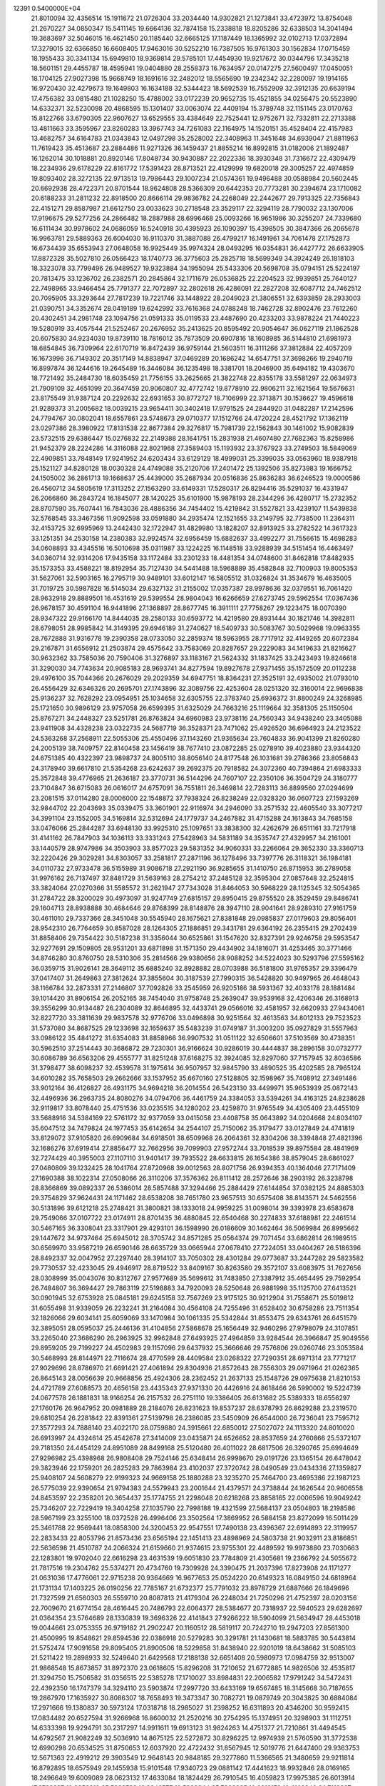                                                                                 
12391  0.5400000E+04
  21.8010094  32.4356514  15.1911672  21.0726304  33.2034440  14.9302821
  21.1273841  33.4723972  13.8754048  21.2670227  34.0850347  15.5411145
  19.6664136  32.7874158  15.2338818  18.8205286  32.6338503  14.3041494
  19.3683697  32.5046015  16.4621450  20.1185440  32.6665125  17.1187449
  18.1365992  32.0102713  17.0372894  17.3279015  32.6366850  16.6608405
  17.9463016  30.5252210  16.7387505  16.9761303  30.1562834  17.0715459
  18.1955433  30.3341134  15.6949810  18.9369814  29.5785101  17.4454930
  19.9217672  30.0344796  17.3435218  18.5601151  29.4455787  18.4595941
  19.0404880  28.2558373  16.7634957  20.0147275  27.5600497  17.0450051
  18.1704125  27.9027398  15.9668749  18.1691616  32.2482012  18.5565690
  19.2342342  32.2280097  19.1914165  16.9720430  32.4279673  19.1649803
  16.1634188  32.5344423  18.5692539  16.7552909  32.3912135  20.6639194
  17.4756382  33.0815480  21.1028250  15.4788002  33.0172239  20.9652735
  15.4521855  34.0256475  20.5523890  14.6332371  32.5230098  20.4868595
  15.1301407  33.0063074  22.4409194  15.3789748  32.1151145  23.0170763
  15.8122766  33.6790305  22.9607627  13.6529555  33.4384649  22.7525441
  12.9752671  32.7332811  22.2713388  13.4811663  33.3595967  23.8260283
  13.3967743  34.7261083  22.1164975  14.1520151  35.4528404  22.4157983
  13.4682757  34.6164783  21.0343843  12.0497298  35.2528002  22.3408963
  11.3451648  34.6939047  21.8811963  11.7619423  35.4513687  23.2884486
  11.9271326  36.1459437  21.8855214  16.8992815  31.0182006  21.1892487
  16.1262014  30.1018881  20.8920146  17.8048734  30.9430887  22.2022336
  18.3930348  31.7316672  22.4309479  18.2234936  29.6178229  22.8161772
  17.5391423  28.8713521  22.4129999  19.6820018  29.3005257  22.4974859
  19.8093402  28.3272135  22.9713513  19.7986443  29.1007234  21.0574361
  19.9496488  30.0588984  20.5602445  20.6692938  28.4722371  20.8701544
  18.9624808  28.5366309  20.6442353  20.7773281  30.2394674  23.1710082
  20.6188233  31.2811232  22.8918500  20.8666114  29.9836782  24.2268049
  22.2442677  29.7913325  22.7356843  22.4151271  29.8587987  21.6612750
  23.0033623  30.2718548  23.3529117  22.3294119  28.7790032  23.1307006
  17.9196675  29.5277256  24.2866482  18.2887988  28.6996468  25.0093266
  16.9651986  30.3255207  24.7339680  16.6111434  30.9978602  24.0686059
  16.5240918  30.4395923  26.1090397  15.4398505  30.3847366  26.2065678
  16.9963781  29.5889363  26.6004030  16.9110370  31.3887088  26.4799217
  16.1491961  34.7061478  27.1752873  16.6734439  35.6553943  27.0648058
  16.9925449  35.9974324  28.0493295  16.0354831  36.4427772  26.6633905
  17.8872328  35.5027810  26.0566423  18.1740773  36.3775603  25.2825718
  18.5699349  34.3924249  26.1818103  18.3323078  33.7799496  26.9489527
  19.9323884  34.1955094  25.5433306  20.5698708  35.0794151  25.5224197
  20.7813475  33.1236702  26.2382571  20.2845864  32.1711679  26.0536825
  22.2204523  32.9939851  25.7640127  22.7498965  33.9466454  25.7791377
  22.7072897  32.2802618  26.4286091  22.2827208  32.6087712  24.7462512
  20.7095905  33.3293644  27.7817239  19.7221746  33.1448922  28.2049023
  21.3806551  32.6393859  28.2933003  21.0390751  34.3352674  28.0419189
  19.6242992  33.7616368  24.0788248  18.7462728  32.8902476  23.7612260
  20.4302451  34.2981748  23.1094756  21.0591333  35.0119533  23.4487690
  20.4233203  33.9878224  21.7440223  19.5280919  33.4057544  21.5252467
  20.2676952  35.2413625  20.8595492  20.9054647  36.0627119  21.1862528
  20.6075830  34.9234030  19.8739110  18.7816012  35.7873509  20.6907816
  18.1608985  36.5144810  21.6981973  18.6854845  36.7309964  22.6170719
  16.8472439  36.9759144  21.5603511  16.3111266  37.3812884  22.4057209
  16.1673996  36.7149302  20.3517149  14.8838947  37.0469289  20.1686242
  14.6547751  37.3698266  19.2940719  16.8997874  36.1244616  19.2645489
  16.3446084  36.1235498  18.3381701  18.2046900  35.6494182  19.4303670
  18.7721492  35.2484730  18.6035459  21.7756155  33.2625665  21.3822748
  22.8355178  33.5581297  22.0634973  21.7909109  32.4651099  20.3647459
  20.9060807  32.4772742  19.8778910  22.9806211  32.1621564  19.5676631
  23.8175549  31.9387124  20.2292632  22.6931653  30.8772727  18.7106999
  22.3713871  30.1536627  19.4596618  21.9289373  31.2005682  18.0039215
  23.9654411  30.3402418  17.9791525  24.2844920  31.0482287  17.2142596
  24.7794767  30.0802041  18.6557861  23.5748673  29.0710377  17.1512766
  24.4720224  28.4521792  17.1362119  23.0297386  28.3980922  17.8131538
  22.8677384  29.3276817  15.7981739  22.1562843  30.1461002  15.9082839
  23.5732515  29.6386447  15.0276832  22.2149388  28.1641751  15.2831938
  21.4607480  27.7682363  15.8258986  21.9452379  28.2224286  14.3116088
  22.8021968  27.3589403  15.1193932  23.3767923  33.2749503  18.5849069
  22.4909851  33.7848149  17.9241952  24.6203434  33.6129129  18.4999031
  25.3399035  33.0563960  18.9387918  25.1521127  34.8280128  18.0030328
  24.4749088  35.2120706  17.2401472  25.1392506  35.8273983  19.1666752
  24.1505002  36.2861713  19.1668637  25.4439000  35.2687934  20.0516836
  25.8636283  36.6246523  19.0000586  26.4560712  34.5805619  17.3113252
  27.1563290  33.6149331  17.5280317  26.8294416  35.5291037  16.4331947
  26.2066860  36.2843724  16.1845077  28.1420225  35.6101900  15.9878193
  28.2344296  36.4280717  15.2732352  28.8707590  35.7607441  16.7843036
  28.4886356  34.7454402  15.4219842  31.5527821  33.4239107  11.5439838
  32.5768545  33.3467356  11.9092598  33.0591880  34.2935474  12.1521655
  33.2149795  32.7738500  11.2364311  32.4153725  32.6995969  13.2442430
  32.1722947  31.4829980  13.1828207  32.8913925  33.2782522  14.3617323
  33.1251351  34.2530158  14.2380383  32.9924574  32.6956459  15.6882637
  33.4992277  31.7556615  15.4698283  34.0608893  33.4345516  16.5010698
  35.0311987  33.1224225  16.1148518  33.9288939  34.5151454  16.4463497
  34.0360714  32.9314206  17.9435158  33.1172484  33.2301233  18.4481354
  34.0748600  31.8462818  17.8482935  35.1573353  33.4588221  18.8192954
  35.7127430  34.5441488  18.5968889  35.4582848  32.7100903  19.8005353
  31.5627061  32.5903165  16.2795719  30.9489101  33.6012147  16.5805512
  31.0326824  31.3534679  16.4635005  31.7019725  30.5987828  16.5145034
  29.6327132  31.2155002  17.0357387  28.9978636  32.0379551  16.7061420
  28.9632918  29.8889501  16.4531619  29.5399554  28.9804043  16.6266659
  27.6273745  29.5962554  17.0367436  26.9678157  30.4591104  16.9441896
  27.1368897  28.8677745  16.3911111  27.7758267  29.1223475  18.0070390
  28.9347322  29.9166170  14.8444035  28.2580133  30.6593772  14.4219580
  29.8931444  30.1821746  14.3982811  28.6798051  28.9985842  14.3149395
  29.6946189  31.2740627  18.5409733  30.5083767  30.5029968  19.0963355
  28.7672888  31.9316778  19.2390358  28.0733050  32.2859374  18.5963955
  28.7717912  32.4149265  20.6072384  29.2167871  31.6556912  21.2503874
  29.4575642  33.7583069  20.8287657  29.2229083  34.1419633  21.8216627
  30.9632362  33.7585036  20.7590406  31.3276897  33.1183167  21.5624332
  31.1837425  33.2423493  19.8246618  31.3290030  34.7743634  20.9085183
  28.9693741  34.8277594  19.8927678  27.9371455  35.1572509  20.0112238
  29.4976100  35.7044366  20.2676029  29.2029359  34.6947751  18.8364231
  27.3525191  32.4935002  21.0793010  26.4556429  32.6346326  20.2695701
  27.1743896  32.3089756  22.4253604  28.0251320  32.3160014  22.9696838
  25.9136237  32.7628292  23.0954951  25.1034658  32.6305755  22.3783740
  25.6936372  31.8800249  24.3268985  25.1721650  30.9896129  23.9757058
  26.6599395  31.6325029  24.7663216  25.1119664  32.3581305  25.1150504
  25.8767271  34.2448327  23.5251781  26.8763824  34.6960983  23.9738116
  24.7560343  34.9438240  23.3405088  23.9411908  34.4328238  23.0322735
  24.5687719  36.3528371  23.7471062  25.4926520  36.6964923  24.2123522
  24.5363268  37.2568911  22.5055306  25.4550496  37.1143260  21.9365634
  23.7604833  36.9041399  21.8260280  24.2005139  38.7409757  22.8140458
  23.1456419  38.7677410  23.0872285  25.0278910  39.4023880  23.9344320
  24.6751385  40.4322397  23.9898737  24.8005110  38.8056140  24.8177548
  26.1031681  39.2786366  23.8056843  24.3178940  39.6617810  21.5354268
  23.6242637  39.2692375  20.7918582  24.3072360  40.7394864  21.6983333
  25.3572848  39.4776965  21.2636187  23.3770731  36.5144296  24.7607107
  22.2350106  36.3504729  24.3180777  23.7104847  36.6715083  26.0616017
  24.6757091  36.7551811  26.3469814  22.7283113  36.8899560  27.0294699
  23.2081515  37.0114280  28.0006000  22.1548872  37.7938324  26.8238249
  22.0328320  36.0607723  27.1593269  32.9844702  22.2043693  35.0339475
  33.3601901  22.9116974  34.2946090  33.2571532  22.4605540  33.3077217
  34.3991104  23.1552005  34.5169814  32.5312694  24.1779737  34.2467882
  31.4715288  24.1613843  34.7685158  33.0476066  25.2844287  33.6948130
  33.9925310  25.1097651  33.3838300  32.4262679  26.6511161  33.7217918
  31.4141162  26.7847903  34.1036113  33.3331243  27.5428963  34.5831189
  34.3535747  27.4329957  34.2161001  33.1440579  28.9747986  34.3503903
  33.8577023  29.5831352  34.9060331  33.2266064  29.3652330  33.3360713
  32.2220426  29.3029281  34.8303057  33.2581817  27.2871196  36.1278496
  33.7397776  26.3118321  36.1984181  34.0110732  27.9733478  36.5155989
  31.9086718  27.2921190  36.9285655  31.1410750  26.8715953  36.2789058
  31.9976162  26.7137497  37.8481729  31.5639163  28.2754212  37.2485128
  32.3595304  27.0857648  32.2524815  33.3824064  27.0270366  31.5585572
  31.2621947  27.7343028  31.8464053  30.5968229  28.1125345  32.5054365
  31.2784722  28.3200029  30.4973097  31.9247749  27.6815157  29.8950415
  29.8755520  28.3529459  29.8486741  29.1604713  28.8938888  30.4684646
  29.8768399  28.8148876  28.3947110  28.9041641  28.9289310  27.9161759
  30.4611010  29.7337366  28.3451048  30.5545940  28.1675621  27.8381848
  29.0985837  27.0179603  29.8056401  28.9542310  26.7764659  30.8587028
  28.1264305  27.1886851  29.3431781  29.6364192  26.2355415  29.2702439
  31.8858406  29.7354422  30.5187238  31.3356044  30.6525861  31.1547620
  32.8327391  29.9246758  29.5953547  32.9277691  29.1509805  28.9531201
  33.6871898  31.1571350  29.4434902  34.1816071  31.4253465  30.3771466
  34.8746280  30.8760750  28.5310306  35.2814566  29.9380656  28.9088252
  34.5224023  30.5293796  27.5595162  36.0359715  31.9026141  28.3649112
  35.6885240  32.8928882  28.0703988  36.5181800  31.9765357  29.3396479
  37.0417407  31.2649863  27.3812624  37.3855604  30.3187539  27.7990315
  36.5428820  30.9497965  26.4648043  38.1166784  32.2873331  27.2146807
  37.7092826  33.2545959  26.9205186  38.5931367  32.4033178  28.1881484
  39.1014420  31.8906154  26.2052165  38.7454040  31.9758748  25.2639047
  39.9539168  32.4206346  26.3168913  39.3556299  30.9134487  26.2304089
  32.8646895  32.4433741  29.0566016  32.4581957  32.6620933  27.9434061
  32.8227720  33.3811639  29.9837578  32.9776706  33.0496898  30.9251564
  32.4613563  34.8012133  29.7523523  31.5737080  34.8687525  29.1233698
  32.1659637  35.5483239  31.0749187  31.3003200  35.0927829  31.5557963
  33.0986122  35.4841272  31.6354083  31.8858966  36.9907532  31.0511122
  32.6506601  37.5103569  30.4738351  30.5962510  37.2514443  30.3686872
  29.7230301  36.9166624  30.9286019  30.4444837  38.2896158  30.0732777
  30.6086789  36.6563206  29.4555777  31.8251248  37.6168275  32.3924085
  32.8297060  37.7157945  32.8036586  31.3798477  38.6098237  32.4539578
  31.1975614  36.9507957  32.9845790  33.4890525  35.4202585  28.7965124
  34.6010282  35.7658503  29.2662666  33.1537952  35.6670160  27.5128805
  32.1598967  35.7408912  27.3491486  33.9012164  36.4126827  26.4931175
  34.9694218  36.2014554  26.5423130  33.4499971  35.9653939  25.0872143
  32.4496936  36.2963735  24.8080276  34.0794706  36.4461759  24.3384053
  33.5394261  34.4163125  24.8238628  32.9119817  33.8078440  25.4751536
  33.0235515  34.1280202  23.4259870  31.9765549  34.4305409  23.4455109
  33.5688916  34.5384169  22.5761172  32.9377059  33.0415058  23.4408758
  35.0643892  34.0204668  24.8034107  35.6047512  34.7479824  24.1977453
  35.6142654  34.2544107  25.7150062  35.3179477  33.0127849  24.4741819
  33.8129072  37.9105820  26.6909684  34.6918501  38.6509968  26.2064361
  32.8304206  38.3394848  27.4821396  32.1686276  37.6919414  27.8856477
  32.7662956  39.7099903  27.9572744  33.7018539  39.8975584  28.4841969
  32.7274429  40.3955003  27.1107110  31.9401417  39.7935522  28.6633815
  26.1654386  38.8579045  28.6861027  27.0480809  39.1232425  28.1041764
  27.8720968  39.0012563  28.8071756  26.9394353  40.1364046  27.7171409
  27.1690388  38.1022314  27.0508066  26.3110206  37.3576362  26.8111412
  28.2572646  38.2903192  26.3238798  28.8366869  39.0892337  26.5386014
  28.5857488  37.3294466  25.2884429  27.6144854  37.0382125  24.8885303
  29.3754829  37.9624431  24.1171462  28.6538208  38.7651780  23.9657513
  30.6575408  38.8143571  24.5462556  30.5131896  39.6121218  25.2748421
  31.3800821  38.1333018  24.9959225  31.0098014  39.3393978  23.6583678
  29.7549066  37.0107722  23.0174911  28.8701435  36.4880845  22.6540468
  30.2274833  37.6188981  22.2461514  30.5467165  36.3308041  23.3317901
  29.4293101  36.1598990  26.0186609  30.1462464  36.5069984  26.8995662
  29.1447672  34.9737464  25.6945012  28.3705742  34.8571285  25.0564374
  29.7071454  33.6862814  26.1989515  30.6569970  33.9587219  26.6590146
  28.6635729  33.0665944  27.0678410  27.7224051  33.0404267  26.5186396
  28.8492337  32.0047952  27.2297440  28.3914107  33.7050302  28.4301284
  29.0773687  33.2447282  29.5823582  29.7730537  32.4233045  29.4946917
  28.8719522  33.8409167  30.8263580  29.3572107  33.6083975  31.7627656
  28.0308999  35.0043076  30.8312767  27.9577689  35.5699612  31.7483850
  27.3387912  35.4654495  29.7592954  26.7484807  36.3694427  29.7863119
  27.5198883  34.7920093  28.5250648  26.9881998  35.1125700  27.6413521
  30.0901945  32.6753928  25.0845181  29.6245158  32.7567269  23.9175125
  30.9212904  31.7558671  25.5019812  31.6055498  31.9339059  26.2232241
  31.2164084  30.4564108  24.7255496  31.6528402  30.6758286  23.7511354
  32.1826066  29.6034141  25.6059069  33.1470984  30.1061335  25.5342844
  31.8553475  29.6343761  26.6451579  32.3895051  28.0595037  25.2446136
  31.4104856  27.5868678  25.1656449  32.9460296  27.9798079  24.3107851
  33.2265040  27.3686290  26.2963925  32.9962848  27.6493925  27.4964859
  33.9284544  26.3966847  25.9049556  29.8959205  29.7199227  24.4502983
  29.1157096  29.6437932  25.3666646  29.7576806  29.0260746  23.3053584
  30.5468993  28.8144971  22.7116674  28.4770599  28.4409584  23.0268322
  27.7290351  28.6971314  23.7771217  27.9029696  28.8786970  21.6691421
  27.4061894  29.8304936  21.8572643  28.7556303  29.0971964  21.0262365
  26.8645143  28.0056639  20.9668856  25.4924306  28.2362452  21.2637133
  25.1548726  29.0975638  21.8210153  24.4721789  27.6088573  20.4656158
  23.4435343  27.9371330  20.4426916  24.8618466  26.5990002  19.5224739
  24.0677578  26.1881831  18.9166254  26.2157532  26.2751110  19.3386405
  26.6131682  25.5389333  18.6556297  27.1760176  26.9647952  20.0981889
  28.2184076  26.8231623  19.8537237  28.6378793  26.8629288  23.2319570
  29.6810254  26.2281842  22.8391361  27.5139798  26.2386085  23.5450909
  26.6544000  26.7236041  23.7595712  27.3577293  24.7888140  23.4022170
  28.0759880  24.3915661  22.6850012  27.5027072  24.1113320  24.8010020
  26.6913997  24.4324614  25.4542678  27.3414009  23.0435871  24.6526652
  28.8537659  24.2760866  25.5372107  29.7181350  24.4454129  24.8951089
  28.8499168  25.5120480  26.4011022  28.6817506  26.3290765  25.6994649
  27.9296982  25.4398968  26.9808408  29.7524146  25.6348414  26.9998670
  29.0191726  23.1365154  26.6478042  29.3823946  22.1759201  26.2825283
  29.7863984  23.4102037  27.3720742  28.0490549  23.0434336  27.1359827
  25.9408107  24.5608279  22.9199323  24.9669158  25.1880288  23.3235270
  25.7464700  23.4695386  22.1987123  26.5775039  22.9390654  21.9794383
  24.5579943  23.2001644  21.4379571  24.3738844  24.1626544  20.9606558
  24.8453597  22.2358201  20.3654437  25.1774755  21.2298048  20.6218268
  23.8858165  22.0006596  19.9049242  25.7346207  22.7229419  19.3404258
  27.1035790  22.7998188  19.4321599  27.5684137  23.0504803  18.2198586
  28.5967199  23.3255100  18.0372528  26.4996406  23.3502564  17.3869952
  26.5884158  23.8272099  16.5011429  25.3461788  22.9569441  18.0858300
  24.3200453  22.9547551  17.7490138  23.4396367  22.6914893  22.3119957
  22.2833433  22.8053796  21.8573436  23.6565194  22.1451413  23.4898969
  24.5803738  21.9032911  23.8186851  22.5636598  21.4510787  24.2066324
  21.6159660  21.9374615  23.9755301  22.4489592  19.9973880  23.7030663
  22.1283801  19.9702040  22.6616298  23.4631539  19.6051830  23.7784809
  21.4305681  19.2366792  24.5055672  21.7817516  19.2304762  25.5374271
  20.4734760  19.7309928  24.3390475  21.2037396  17.8273908  24.1171277
  21.0631036  17.4776061  22.9715238  20.9364669  16.9677653  25.0524220
  20.6149323  16.0849150  24.6818964  21.1731134  17.1403225  26.0190256
  22.7785167  21.6732377  25.7791032  23.8978729  21.6887666  26.1849696
  21.7327599  21.6560303  26.5559710  20.8087813  21.4179304  26.2248034
  21.7250296  21.4752397  28.0203156  22.7009670  21.6774154  28.4616445
  20.7486793  22.6064377  28.5384677  20.7318937  22.5940523  29.6282697
  21.0364354  23.5764689  28.1330839  19.3696326  22.4141843  27.9266222
  18.5904099  21.5634947  28.4453018  19.0044661  23.0753355  26.9719182
  21.2902247  20.1160512  28.5819117  20.7242710  19.2947203  27.8561300
  21.4500995  19.8548621  29.8594536  22.0386918  20.5279283  30.3291781
  21.1430681  18.5883785  30.5443814  21.5752474  17.9091658  29.8095405
  21.8900506  18.5229858  31.8438940  22.9201019  18.6438662  31.5085103
  21.5211422  19.2898933  32.5249640  21.6429568  17.2188138  32.6651408
  20.5980973  17.0984759  32.9513007  21.9868548  15.8673857  31.8972370
  23.0618605  15.8296208  31.7210652  21.6772885  14.9826506  32.4535817
  21.3294750  15.7506582  31.0356515  22.5385278  17.1710027  33.8984831
  22.2006582  17.9791242  34.5472431  22.4392350  16.1747379  34.3294110
  23.5903874  17.2997720  33.6433169  19.6567485  18.3145668  30.7187655
  19.2867970  17.1635927  30.8086307  18.7658493  19.3473347  30.7082721
  19.0879749  20.3043825  30.6884084  17.2971666  19.1380837  30.5973124
  17.0318718  18.2985027  31.2398252  16.6311893  20.4346200  30.9592415
  17.0834482  20.6527594  31.9266968  16.8600032  21.2520216  30.2754295
  15.1374951  20.3298903  31.1112751  14.6333398  19.9294791  30.2317297
  14.9911611  19.6913123  31.9824263  14.4751377  21.7210861  31.4494545
  14.6792567  21.9082249  32.5036910  14.8675125  22.5272872  30.8296225
  12.9974939  21.5760590  31.3772538  12.6990298  20.6534525  31.8750653
  12.6037920  22.4722432  31.8567945  12.5019776  21.6447400  29.9363753
  12.5671363  22.4919212  29.3903549  12.9648143  20.9848185  29.3277860
  11.5366565  21.3480659  29.9211814  16.8792895  18.6575949  29.1455938
  15.9101548  17.9340723  29.0881142  17.4441623  18.9932846  28.0169165
  18.2496649  19.6009089  28.0623132  17.4633084  18.1824429  26.7910545
  16.4059823  17.9975385  26.6013914  17.9738397  18.9856919  25.5882782
  18.8643577  19.5808844  25.7903265  18.2818178  18.4162343  24.7113687
  16.8792507  19.9181947  25.1269778  15.9900234  19.3663399  24.8222957
  16.5987642  20.5148169  25.9950054  17.3071104  20.8552936  24.0813712
  18.1241631  21.4949417  24.4151004  17.5673939  20.2596460  23.2064085
  16.1410367  21.7330664  23.7099614  15.4082778  21.0476131  23.2841465
  15.6291121  22.2675432  24.5101918  16.6026416  22.6949410  22.6251390
  17.2729853  23.3926441  22.9148817  16.8437514  22.1754793  21.7931982
  15.7834871  23.2232206  22.3605393  18.0854493  16.7903311  26.9115124
  17.6000669  15.8413929  26.3023752  19.1345221  16.6869749  27.7767406
  19.3959855  17.5459874  28.2391643  20.0300584  15.5970600  28.0174565
  21.0938437  15.8318115  27.9806779  19.8396762  15.2025181  29.0155467
  19.8788662  14.8330011  27.2549254  19.9395885  20.5039810  34.7226531
  19.1790697  21.2317635  34.4397370  18.9863952  21.9633793  35.2244121
  18.3098154  20.5862412  34.3140669  19.4376567  21.8589943  33.0973960
  20.3868027  21.5039198  32.3620563  18.5960640  22.8351095  32.7735706
  17.8356889  22.9425861  33.4296030  18.7314884  23.7784672  31.5847162
  18.7516680  23.2163619  30.6510511  17.4744222  24.7516281  31.6080859
  16.5828807  24.1635733  31.8259094  17.6177836  25.4664181  32.4184085
  17.2707202  25.4452504  30.3592070  18.1189581  26.0801323  30.1032304
  17.0858500  24.7052465  29.5805433  15.9492274  26.2545824  30.4075170
  15.1147074  26.1274696  31.2842932  15.7496800  27.2056425  29.5218095
  14.8629452  27.6888122  29.5031461  16.2379833  27.1223663  28.6416233
  20.0203447  24.5647806  31.6084311  20.4953852  25.0091320  30.5636321
  20.6272649  24.8057114  32.7493367  20.2766581  24.4359900  33.6213923
  21.8099669  25.5957586  32.9654402  21.8862721  26.4006229  32.2343649
  21.6768991  26.2803043  34.2639451  22.4968841  26.9882131  34.3847257
  20.7269489  26.7887619  34.4287645  21.7625065  25.4096568  35.4733856
  21.1438097  24.4068540  35.6108698  22.4770979  25.8867993  36.4032597
  22.5927715  25.2998002  37.2169867  23.0467918  26.7183781  36.3397889
  23.1566959  24.7811088  32.9333801  24.1916970  25.4361003  33.0002373
  23.0782551  23.4656795  33.0282270  22.2437335  22.9531169  33.2751144
  24.2840360  22.5903895  32.8123335  25.2335743  23.1208156  32.8839229
  24.1906912  21.3637273  33.6910523  23.2669723  20.8434130  33.4378334
  25.0410034  20.7571879  33.3793166  24.1901806  21.5733381  35.2425542
  23.6891777  22.4984525  35.5276144  23.3243383  20.5669752  36.0250566
  23.7386423  19.5589995  36.0041175  23.4243767  20.8460622  37.0739621
  22.3094569  20.6817599  35.6443372  25.5772796  21.5540012  35.8434118
  25.5105834  21.7375795  36.9157677  26.0776240  20.5963932  35.6993898
  26.1502361  22.2591244  35.2412385  24.3672511  22.1711651  31.3266522
  23.5553159  21.3967936  30.7951401  25.4081630  22.7414015  30.6389042
  25.9380097  23.4209197  31.1657984  25.5543726  22.5949122  29.2175478
  24.5731827  22.2765935  28.8653553  25.8363310  23.9598822  28.6270413
  26.7094227  24.3275948  29.1661130  25.9637846  24.0010348  27.5453005
  24.7222127  24.9030096  28.9358116  24.1414837  24.6294183  29.8167211
  25.3143407  26.3047963  29.1647538  25.7499978  26.6469519  28.2260140
  24.4916708  26.9757892  29.4119236  25.9951719  26.2448665  30.0138596
  23.6910430  25.1191708  27.9080041  22.9378519  25.8686779  28.1509831
  24.3239240  25.3187949  27.0433008  23.1164712  24.2202937  27.6844389
  26.5938181  21.4983825  28.7670446  27.6212007  21.3827297  29.3607354
  26.2318939  20.6965741  27.7794732  25.4125179  20.9789792  27.2608442
  27.0390259  19.5378510  27.2849875  27.9962652  19.4801291  27.8031198
  26.3670370  18.1886460  27.5663022  27.1421493  17.4911568  27.2487963
  26.0182127  18.0826919  29.0466014  26.8075608  18.5315019  29.6495977
  25.0995469  18.6076496  29.3084674  25.7508422  17.0562900  29.2978226
  25.0678945  18.0617020  26.7574605  24.3318127  18.7559673  27.1627742
  25.1717853  18.3765618  25.7191096  24.4464222  16.6272745  26.7887510
  23.4648748  16.7096097  26.3219745  25.0948428  15.9167802  26.2760636
  24.2630118  16.3354861  27.8228331  27.5280893  19.7217425  25.8413614
  27.0805953  20.6087669  25.1099405  28.4458331  18.8246121  25.3490795
  28.7382422  18.0748971  25.9594271  29.1762941  18.9198788  24.1067579
  28.4812997  19.4379214  23.4459140  30.4032024  19.8923522  24.1915506
  30.8550185  19.9507981  23.2013253  30.1209466  20.8447358  24.6403263
  31.5250156  19.3238681  25.0136396  31.7567716  18.0905807  25.0082467
  32.4371624  20.0673663  25.4652151  33.1897607  19.5517038  25.8985639
  32.4590490  21.0698092  25.3438512  29.4202548  17.5972411  23.4516335
  29.2663321  16.5239226  24.0716649  29.8805007  17.5509949  22.2181794
  29.9381439  18.4012943  21.6761755  30.2530372  16.2534934  21.5009900
  29.4293217  15.5546730  21.3552401  30.7127618  16.5666388  20.0157443
  31.2492364  15.6699527  19.7055042  29.4652668  16.9476677  19.1871613
  29.4195150  16.1833453  18.4113919  28.5961151  17.2057237  19.7922165
  29.6398477  17.9037130  18.6935991  31.6367015  17.6156548  20.1549437
  32.5066230  17.2159859  20.2263681  31.4223677  15.5398902  22.1603179
  31.6883547  14.3627423  21.7847643  32.2340818  16.2036769  22.9505947
  32.1377669  17.1963454  23.1100713  33.3395007  15.5218994  23.6644531
  33.8807835  14.7695255  23.0908275  34.5208123  16.5512950  23.8081228
  34.3391403  17.3264432  24.5525962  35.4320658  16.0313397  24.1036987
  34.7149512  17.4075898  22.5769159  33.9906580  18.2103298  22.4386788
  35.6273213  17.9766164  22.7554923  34.8494155  16.6562444  21.2968654
  35.9006452  15.9118813  21.1066678  34.0460348  16.7561926  20.3506269
  32.9508596  14.9837057  25.0995229  33.7817128  14.6524117  25.9151925
  31.6619305  14.9057863  25.3947860  31.0100361  15.1531431  24.6640683
  31.1808398  14.3040898  26.6739626  30.1099649  14.1020872  26.6510460
  31.7409951  13.3815077  26.8261738  31.3274739  15.1603566  27.8995792
  31.2761907  14.5558427  28.9567747  31.6385432  16.4295655  27.7777876
  31.8610304  16.7825978  26.8580225  31.8840995  17.4799613  28.8594567
  32.3667017  16.9436093  29.6764767  32.8375434  18.4772958  28.2335893
  33.5202424  18.0043322  27.5276641  32.1694739  19.2003433  27.7656305
  33.5072768  19.0218805  28.8991677  30.5783225  17.9893607  29.3843978
  29.5121993  17.7842508  28.7445717  30.7190330  18.7197903  30.4416746
  31.6341146  18.9405732  30.8077082  29.5748698  19.3504786  31.1040796
  28.8853721  19.7301413  30.3500577  28.9252373  18.2920739  32.0594973
  28.5390915  17.4775966  31.4466204  29.8685122  17.8093844  33.1027054
  30.4106452  18.5050258  33.7432267  29.4472496  17.0217917  33.7274703
  30.7105532  17.3386538  32.5952808  27.6945771  18.9503434  32.6579965
  28.0183205  19.3558701  33.6165571  27.3020872  19.7394943  32.0166722
  26.5543887  18.0184290  32.9231538  25.9452468  17.8492089  32.0352261
  26.9703779  17.0321153  33.1286774  25.8690253  18.3011792  33.7221715
  30.0308881  20.5843393  31.8481299  31.0501157  20.5790951  32.5291407
  29.3554547  21.7257800  31.6478265  28.5846496  21.7195855  30.9952000
  29.7981973  23.0346977  32.0725359  30.4719134  22.8384556  32.9066245
  30.4936003  23.6863152  30.8932523  29.7744638  24.0172875  30.1439859
  30.7923631  24.6522847  31.3003823  31.8153586  23.0788485  30.4095644
  32.5049483  23.0394162  31.2527792  31.6300777  22.0516464  30.0955133
  32.3662310  23.9739398  29.2780746  31.6612161  23.9467084  28.4472242
  32.5940976  25.0274846  29.4400135  33.8023872  23.4440613  28.7720720
  34.5337995  23.7291952  29.5282721  33.6151029  22.3736071  28.6874995
  34.2035017  23.9208817  27.4618432  34.2468098  24.9180881  27.3075450
  35.0697311  23.4639662  27.2149125  33.5273345  23.7066296  26.7428158
  28.6659374  23.9421835  32.5677380  27.6559416  24.0261953  31.9129085
  28.8710540  24.5771757  33.7025577  29.6836861  24.3481525  34.2568839
  27.9007399  25.4280554  34.3931948  26.8994331  25.0226145  34.2479288
  28.2575080  25.5621685  35.8582293  29.3008029  25.8533304  35.9801422
  27.7055079  26.4046114  36.2749856  28.0148948  24.3202749  36.7682617
  28.1572092  23.4565133  36.1188293  29.0490858  24.3351505  37.8562543
  30.0155071  23.9960306  37.4832542  29.1289687  25.3443138  38.2603685
  28.7906129  23.6386629  38.6538765  26.5517410  24.3997587  37.3450507
  26.3607840  23.5748698  38.0314883  26.3587164  25.3826044  37.7749992
  25.9655837  24.2860065  36.4331359  27.8451651  26.8477179  33.8246490
  28.8850629  27.4337952  33.4811871  26.6232036  27.4027474  33.6403673
  25.8850970  26.7965738  33.9687847  26.3075636  28.7649086  32.9987617
  27.0662099  28.9029389  32.2283699  24.9420396  28.8034618  32.3508809
  24.7870894  29.7963437  31.9286535  24.8016132  28.0583263  31.5678444
  24.1702413  28.5369869  33.0729728  26.5177861  29.9289056  34.0468281
  26.5364874  29.7474764  35.2711982  26.6713933  31.1403182  33.4678612
  26.5294328  31.2177974  32.4708935  27.0454022  32.3671750  34.2124312
  26.6279840  33.3431004  33.9645772  26.8858380  32.3624790  35.2906810
  28.1005975  32.6213728  34.1121942  26.4051840  11.3533015  22.9090351
  25.9217308  10.9777515  22.0071807  25.4943544   9.9870720  22.1621183
  26.6081542  10.9927384  21.1606003  24.7797204  11.8695033  21.7249477
  23.6845710  11.5832196  22.0734482  25.0136144  12.9807270  20.9711347
  25.9803304  13.0446573  20.6856997  24.0356829  14.0297986  20.7877011
  23.1373829  13.7623722  21.3441542  24.4926325  15.3445279  21.3363002
  25.3580995  15.6258029  20.7363409  23.7110093  16.0675310  21.1029899
  24.9610292  15.3609060  22.8064222  25.6077414  14.4944361  22.9446008
  25.5603577  16.7394359  23.1438931  26.0300286  16.7043149  24.1268905
  26.3546964  16.9429028  22.4257497  24.8055438  17.5184848  23.2508456
  23.7231773  15.1446357  23.7256021  24.1045716  15.0335170  24.7406371
  23.1533491  16.0729674  23.7655907  23.1976121  14.2515215  23.3876253
  23.5877836  14.0897527  19.2748203  24.4005217  13.8297334  18.3786865
  22.3161996  14.4186745  19.1317703  21.7311991  14.7644237  19.8789864
  21.6360170  14.3806876  17.7924529  22.3809398  13.9290694  17.1372954
  20.3252073  13.6247095  17.8055712  20.5196593  12.6263369  18.1974137
  19.5526220  14.0924352  18.4158563  19.8065583  13.5472046  16.4011698
  19.5730694  14.5322313  15.9970593  20.4052130  12.8814319  15.7795080
  18.4465202  12.8585060  16.3904868  18.5900276  11.7792665  16.3380490
  17.9257690  12.8834258  17.3477209  17.5773284  13.2438101  15.2776666
  17.8861048  13.9637653  14.6401544  16.4283919  12.6271013  14.8622993
  15.9576502  11.5628873  15.4039771  16.2645515  11.1690089  16.2819140
  15.3077175  10.9953508  14.8790106  15.7914507  12.8929039  13.7610924
  16.3756913  13.4100958  13.1197848  14.9674750  12.3921647  13.4603761
  21.4036297  15.8239517  17.3834106  20.3396034  16.3930530  17.6093791
  22.4170641  16.3519788  16.7015123  23.1700679  15.7199498  16.4699423
  22.6201579  17.7710698  16.2958982  22.0068459  18.4870428  16.8430097
  24.0567155  18.1600148  16.5988228  24.7233080  17.6184674  15.9276440
  24.1624554  19.2332034  16.4400985  24.5668772  17.7911851  18.0144120
  24.3202041  16.8118564  18.4244946  26.1336729  17.9839164  18.1131561
  26.3445390  19.0439279  17.9716688  26.4292276  17.7830452  19.1429136
  26.7094317  17.3937618  17.4001909  23.9019764  18.7409194  19.1174321
  24.0090896  19.7957070  18.8643370  22.8426118  18.4845565  19.1061404
  24.4612846  18.5530612  20.0339382  22.2607832  18.0686589  14.8016081
  22.5242521  17.1955636  13.9082199  21.6921641  19.1361932  14.5665269
  25.3776939  29.3868727  27.1139231  24.0883595  28.9294024  27.0947565
  23.9828501  28.1577556  25.9731204  25.1254924  28.1001619  25.1404625
  25.9817784  28.7321520  25.9853755  23.0481594  29.1181576  28.0801479
  21.7650179  28.5726040  27.7433922  21.6812263  27.7780926  26.4854408
  22.7625196  27.4922522  25.6358381  22.7578550  26.5766886  24.6463498
  20.5307792  28.8264304  28.5708812  21.9607843  25.3060391  24.6076704
  20.8693745  25.3745466  23.6996011  21.1418910  25.4453761  22.3071839
  20.1555507  25.3786812  21.4009353  18.9283069  25.1110396  21.9531478
  18.5480554  24.9895370  23.2473585  19.5854948  25.0535954  24.0317795
  20.4811380  28.1440845  29.7560960  19.3977477  28.3662099  30.6287069
  18.3147284  29.2232757  30.2093680  18.3546841  29.8654406  28.9917095
  19.5401127  29.7289759  28.1426227  26.1921964  30.5522707  28.3975948
  27.0150514  28.8367068  25.6818281  23.1422306  29.6664264  29.0105284
  20.7284178  27.3654804  26.1740514  23.5664807  26.4069185  24.0620156
  21.5835353  25.1285345  25.6223548  22.6086681  24.4390890  24.4286186
  22.1704536  25.4754348  21.9507059  18.0837870  25.1292107  21.2674366
  19.3470669  24.9396679  25.0882329  21.3251791  27.5476775  30.0896969
  19.3738289  28.0002297  31.6509023  17.4932126  29.3840560  30.9012216
  17.6265277  30.6562166  28.8372504  19.4613876  30.1897247  27.1623632
  22.1542499  49.1422714  17.2435424  30.9454354  18.9043501  14.5460521
  33.4845664   4.6233438  29.0599703  36.1394009  40.4570550  11.9296619
  21.9646482  18.6794128   8.7813809  33.5538608  49.5084797  39.7979713
  48.6162663  16.0934582   1.6576292  37.7057046  29.2499063  41.5821431
  43.7233835  30.2023361  32.0312491  29.7843173  45.6452647  11.1815443
  10.7584143   6.8537188  47.4240641   7.5284930  23.4665089   5.1465101
   4.3743855   7.1439235  26.6722046  39.6898121   8.3537543   3.5771718
  33.2733623  20.3418107  13.7098478  47.6107713  49.3722066  24.7217414
  48.3691796  49.7626497  25.1560258  46.9706628  49.2487900  25.4226417
   5.5125915  10.1643806  39.7912574   4.8740190  10.0999433  39.0811132
   5.5229656   9.2915104  40.1839683  29.6177183   3.4960098  34.0675198
  30.4922994   3.5810609  34.4471328  29.0525929   3.2892115  34.8118984
  47.9018088  49.4491821  32.3304460  48.6872965  49.3407047  32.8666117
  48.1615298  50.0674868  31.6474554  48.7597292   9.5498065  19.3873639
  47.9131896   9.1037586  19.3619916  49.1033390   9.3619800  20.2607970
   4.7800181  45.0160747  17.2902457   4.3725659  45.5002982  18.0083977
   5.5013269  44.5397529  17.7014184  42.2690223  10.9067012  33.3358872
  42.3296843  11.7149920  32.8267527  43.0786494  10.4366537  33.1364100
  36.3527518  11.8178373   3.6766576  35.9087845  12.6142277   3.3853035
  37.0343472  11.6700830   3.0210447  22.5403026  41.7664995  26.6580486
  21.9733657  41.0969535  27.0408311  23.0094881  42.1385618  27.4048193
  38.7087702   3.1442646  21.0145462  38.3385173   2.6261434  21.7291755
  37.9572727   3.3646661  20.4641768  21.9153476  38.3315093  18.8806759
  21.0074996  38.2043653  18.6052159  21.8517233  38.6090530  19.7945431
  35.0998404  20.5632373  48.1916493  34.4598384  21.2144307  47.9042881
  35.7307932  20.5143751  47.4734969  39.9457938  36.4600485   4.6739973
  40.0515476  35.5124680   4.7584909  39.1655101  36.6609850   5.1907309
  11.3437083  24.3400918  28.9108245  11.3872807  25.2046708  28.5023682
  10.4353777  24.0634947  28.7897405  11.0398838  36.4249250  29.4703627
  10.9619390  37.3120837  29.1194982  10.2229995  35.9947640  29.2175911
  39.5061866  17.5496466  16.3623657  38.7017971  17.3996792  16.8590539
  39.2760930  18.2350944  15.7351096  39.1105834  36.6905914  42.6438281
  39.3193931  35.7569304  42.6137020  38.1898315  36.7385179  42.3866303
  34.7347710  39.3475720   3.8307001  33.8186523  39.4827775   4.0729354
  35.1453009  39.0084742   4.6261306  31.7060307  40.6926188  46.0813865
  32.1162551  41.5574514  46.0778798  30.8973487  40.8090941  45.5826894
  46.1483467  28.8102496  16.2324295  45.8769624  28.2112762  15.5368626
  45.4874282  29.5025951  16.2236985  35.5954070  42.0523054  46.0023880
  36.3550873  41.7655415  45.4955505  34.9178446  41.4056272  45.8050344
  22.4577445  27.4997419   0.6630025  22.2246808  28.4112151   0.8394390
  23.3091944  27.5500256   0.2285643  48.0242027  38.7262939   7.1862074
  47.9038172  37.7986657   7.3892967  47.6114974  38.8395496   6.3300068
  41.9524479  11.4934735   7.9088567  41.0912349  11.8654995   8.0989636
  41.7984019  10.5505704   7.8502444  26.4774286   2.8606029  27.0096386
  27.2437600   2.2891373  27.0585792  25.7401053   2.2625692  26.8874018
   7.0796277  26.6935587  45.3625418   7.9865681  26.7624818  45.6607708
   7.1069481  26.9705496  44.4467026  19.6622398   6.5961583  16.0153752
  18.8217117   6.8695391  15.6479417  19.4476723   5.8496077  16.5747093
   3.5111798  31.5719999  16.9710768   2.6400690  31.7425638  17.3292747
   3.4389009  30.7072785  16.5670169   1.0107570  33.1490332  30.1909584
   1.5364080  33.6397324  30.8227315   1.6527755  32.6780856  29.6596841
  28.9600018  47.1927674  25.7276430  28.3920586  46.5923891  26.2105697
  29.5719024  47.5243764  26.3847922  32.4017105   0.1751379  15.9882269
  31.5435299   0.4290838  16.3277402  32.8605832  -0.1890244  16.7452299
  38.8460825  43.5571592   1.0682315  38.6214619  43.4938238   0.1399179
  38.1012921  44.0093114   1.4645617  30.4324617  40.7908696  39.3039556
  29.7056367  41.4085196  39.3843650  31.2084038  41.3031906  39.5312725
   3.3923511  37.7359040   7.0220010   3.7703664  38.4190221   6.4682086
   3.0922134  38.1999607   7.8035384  48.4042530  16.8433374  35.9366768
  49.3517085  16.8168715  35.8030381  48.0539851  16.2303456  35.2903137
  26.8487112  36.6777607  42.7468075  26.8862820  37.0577263  43.6245583
  26.2344846  35.9481011  42.8277665  33.1125268  37.8587056   6.5786566
  33.4696573  37.6295343   7.4366602  33.3469557  37.1201983   6.0166228
  32.3591173  44.1426567  17.4022818  32.9052864  44.8839059  17.6639700
  32.0486079  43.7707195  18.2277989  18.0455561  22.1425759   9.6185966
  17.0909318  22.1683646   9.5533347  18.3300214  23.0030351   9.3105037
   8.1463918  17.0437632  36.0637592   7.9488954  17.3954609  35.1956949
   7.3040307  16.7294115  36.3921533   2.0659425  22.4801543   6.3719130
   2.2008436  23.3957522   6.6162775   2.3949696  22.4206568   5.4750111
   6.0994350  32.0658270  31.6869789   5.6610860  31.9760773  30.8407951
   5.7539902  31.3448231  32.2133373   0.9579925   7.8796637   7.0067444
   0.3650078   7.1497350   7.1850840   1.3188452   8.1097861   7.8629342
  23.9687981  37.8763551   7.3837441  24.1801459  37.8610990   8.3171953
  24.5503164  37.2224760   6.9957872   8.6557630  18.9465245   9.2033833
   8.6425562  18.8823785  10.1583402   8.4388103  18.0646121   8.9010691
  38.4599350   9.0384258   0.7813776  38.8011517   8.8458727   1.6547196
  38.0552736   8.2191385   0.4963348   7.0526586  38.0249890  31.1817643
   6.2035733  38.0125856  31.6235019   7.6282063  38.4985611  31.7823526
   6.7930460  24.1170607  47.0186552   6.2058261  24.7840360  47.3743918
   7.6700204  24.4813624  47.1387887   4.3444858  18.7063811  34.6102799
   3.9085138  18.3654999  33.8292804   3.9942949  19.5912703  34.7130865
   1.8799367   4.4057341   7.9306184   2.5995981   5.0301349   7.8387324
   2.2964903   3.5472804   7.8546435  49.4029645  19.9753291  48.8049343
  50.2710214  19.6575629  48.5564716  49.5754082  20.7539356  49.3343366
  46.5373888  25.0929807   2.6051982  46.1609112  24.2162459   2.5288268
  46.0746367  25.4888546   3.3436942   9.7261005  46.4119955  13.3696712
   9.8010174  46.9182228  12.5607502  10.5750639  46.5189970  13.7986741
   5.8774491  17.5405361  25.2145719   6.7733241  17.7532966  24.9530899
   5.5233790  17.0457236  24.4756356  32.2192244  43.8159457   0.6201761
  32.3578183  43.6094126  -0.3041440  32.5507522  44.7085023   0.7184817
  49.3202699  32.1156547  43.5789937  48.7172024  31.3820230  43.6986846
  49.8192551  31.8898976  42.7939591  35.4328823  46.5942704  13.1105045
  35.3465739  47.4846795  13.4510251  35.4158469  46.0374578  13.8889012
  43.7209665   3.7484392   9.2705270  44.6061211   3.8309068   9.6253965
  43.8489213   3.6587596   8.3261664  21.3903725  38.6024590   2.3744502
  20.9708634  38.1597267   1.6367294  21.3072049  37.9863427   3.1022659
  28.7713244  45.9234870  49.1391686  29.6448332  46.2821720  49.2958822
  28.1883808  46.4768609  49.6589628  46.4700880  25.1786117  16.5210343
  45.6870059  25.7137065  16.3918528  46.2043002  24.2975973  16.2575910
  43.2839983   8.5965884  38.5293837  43.7879114   8.8015623  39.3169681
  43.8968071   8.7415115  37.8084852  15.8516779   7.7825516  47.4368889
  14.9280591   7.6993894  47.1997304  15.9343835   7.2907854  48.2539309
  33.3458949   3.1612470  20.7692378  32.7174168   2.8578658  21.4243768
  33.1540296   2.6363117  19.9921519   9.5105835  32.9582124  22.5720493
   9.0627018  32.4235312  23.2276024   8.9739986  32.8705765  21.7842497
  12.0277125  20.2374069  45.5635294  12.7262382  20.7849110  45.9220443
  12.3877551  19.8950655  44.7453586  33.9331006   2.8646444  43.7249926
  33.2336541   2.3161179  44.0801338  33.9148224   3.6551597  44.2644213
  29.6490409  17.9633437  43.3032493  29.5451605  17.0673833  42.9827876
  29.7605111  18.4895101  42.5114442  23.4124626  11.1641022  40.0221803
  23.2335697  10.4597548  40.6451762  23.6543342  11.9116900  40.5688451
   6.5866010  32.3379826  16.6576422   6.7517816  31.8246094  15.8668229
   6.6175742  31.6984553  17.3691739  14.4118677  37.2619559   2.8802490
  14.6309408  38.0316973   2.3551423  14.2030611  36.5846581   2.2368989
   4.9806041  26.8206966  31.4950388   5.8106544  26.5038928  31.1388314
   4.3809548  26.8120701  30.7489972  46.1562823  45.0137430  29.8407411
  46.6244851  44.5290337  30.5205020  46.3375029  45.9334515  30.0344600
  16.1432598  20.4471730  20.7592788  16.2174362  19.5014790  20.6312452
  16.4604795  20.8255025  19.9392359   6.4776212  13.5778953   9.5811936
   6.3173444  14.0570033  10.3942118   5.6046789  13.3498940   9.2614765
   5.1671934  28.3630585   4.2024159   5.3395261  28.5672993   5.1215563
   4.5475562  27.6340486   4.2311565  11.7814906  23.0832268  23.4304165
  11.7335714  22.4081580  22.7534988  11.4689401  23.8781770  22.9984463
  22.6361442  43.4517400  44.5389148  23.2777338  42.7507885  44.4237555
  23.1400097  44.1804745  44.9012647  28.4241853  21.0711057   5.3133934
  29.0485181  21.2179084   6.0239490  28.1389464  20.1646901   5.4286380
  10.2083296   2.9839822   0.0703734   9.4609193   2.9484708  -0.5265760
  10.1653219   3.8589102   0.4562271  27.7491309  11.8142353   1.8760549
  26.9381577  12.1315020   2.2734164  27.4599228  11.2257458   1.1787238
  12.2133638  40.8641128  20.0833980  12.6050302  41.6779299  19.7663318
  11.3319892  40.8611178  19.7100327  10.8664749  37.4775936   8.6076854
  11.3403192  38.1868035   8.1732607  11.2132258  37.4691385   9.4998312
   8.0519244   6.5485017  11.4481440   8.6027537   5.9077373  10.9984331
   8.6443409   6.9868549  12.0589804  28.5570334  28.3893956  39.6665940
  27.8820217  27.7225108  39.5406748  28.4855034  28.9512723  38.8949659
  11.6267590  22.2508314  34.6367149  11.5633649  21.3641733  34.2816789
  10.7274315  22.5784041  34.6249631  46.4684386   6.0832650   4.5082006
  45.7355042   5.9816272   5.1154146  47.1930088   5.6191757   4.9275466
   3.9187094  35.7690574  23.9518352   3.4396048  35.6358143  23.1339496
   4.7376647  35.2885703  23.8306899  47.9485399  22.3022309  41.9766044
  48.5296238  23.0581546  41.8920305  47.3445449  22.5418762  42.6794500
  12.3116054  39.3206529   7.4328107  12.4885515  39.1139864   6.5150902
  13.1207403  39.7234325   7.7479316  45.5024335  48.6347958  40.3230671
  45.3240983  48.4971743  41.2533835  45.9182490  49.4960643  40.2837503
  25.8244105  11.8758780   7.0422618  25.1393684  11.7663492   7.7017712
  25.6420334  12.7282566   6.6467608  15.8006286  23.2905240  15.3591732
  15.8631594  24.2403730  15.2586314  16.5512064  22.9483484  14.8736005
  44.4761756  19.7931839  41.5219583  44.6133553  20.6251941  41.9749181
  45.0721663  19.8267360  40.7736929  34.4129577  40.0511072  37.0247898
  33.8696786  40.8310044  37.1381033  34.8593869  39.9460569  37.8649667
  34.2575092  14.8199658  29.7446448  33.4754602  14.4845010  29.3063588
  33.9564504  15.0604222  30.6208732  11.3723175  19.1802991  10.7581126
  11.9139483  18.4894969  10.3764581  11.7995669  19.3880663  11.5890895
   7.0055796  35.3523962  29.3340418   6.9988493  35.9016392  30.1179542
   7.6196755  34.6477848  29.5405385  12.7907858   3.0945631  48.2430969
  13.5431123   3.1565175  48.8316530  12.0868796   2.7458592  48.7900463
  21.1487592  33.7482521  43.4758473  21.0970662  32.9384943  43.9836386
  21.9991548  34.1219800  43.7069028  11.2814172  12.6122769  15.6631373
  11.9628269  12.2914702  16.2538959  11.6918630  12.6063696  14.7984228
  28.8150957  13.8269106   5.7921898  29.3671326  13.8711362   6.5729146
  28.9130362  12.9272819   5.4802479  40.5074891  13.9681042  25.8447814
  41.0690611  14.7106314  25.6222456  39.8675239  13.9303217  25.1339728
  38.3368210   3.8209372   2.6452850  38.1556402   3.5169102   1.7559184
  37.9528495   4.6969871   2.6818122  46.1756788  30.2533814   0.8506010
  46.0427703  29.6713783   0.1023768  46.9562761  29.9100743   1.2853883
  32.9525336  31.6427193   1.5934561  32.6288925  30.7775653   1.8444477
  33.7095728  31.4627934   1.0360063   4.1840785  35.1987111   6.2700684
   4.1361350  35.5417362   5.3777305   4.1960855  35.9779164   6.8258802
  12.0122923   1.6883224   3.7295346  11.6686898   1.0609771   4.3656219
  12.3889453   2.3882533   4.2628837  41.7159634  40.7786524  48.1626497
  42.5110986  40.2465724  48.1923600  41.0449375  40.2293848  48.5679412
  35.2100507  43.4635487  21.0490309  34.7069248  43.1606568  21.8049097
  35.9961017  43.8579120  21.4269638  29.0377945  11.8777383  11.7072926
  28.3055565  12.3423018  12.1125581  28.6407606  11.3849149  10.9891555
   5.4711655  36.4965986   3.6936370   5.9565267  35.8709146   4.2313878
   5.8199035  37.3512583   3.9469558  12.1558340  23.9360451  46.5216661
  12.3574880  24.4164772  47.3246309  11.3059252  23.5301799  46.6924302
  28.4528890   2.9608841  36.4355079  27.6023276   2.6387419  36.7338392
  29.0289462   2.8523583  37.1922192  29.7429468   4.2948370   8.5296807
  30.0545307   3.8185577   7.7600669  30.5382569   4.5070526   9.0182277
  43.5189251   8.3793499  21.7373296  43.3358560   7.5239944  21.3486337
  42.6593927   8.7167332  21.9895368   6.2138217   4.4591716  18.9878598
   6.2121327   4.1476954  18.0827568   7.0204087   4.1044010  19.3617409
  32.6488684  37.6376510  48.6820886  31.8423039  38.1436339  48.5837688
  33.1563870  38.1203408  49.3345205   8.1094355  45.3234768  16.7660506
   7.8022676  44.6638617  16.1441280   8.3286517  46.0807775  16.2232138
   9.8921743   3.4886995  34.4730840  10.2474829   3.8088563  35.3022326
   9.4793202   2.6542946  34.6956863  48.0924717  45.0087351  18.9006893
  47.6907173  44.1481991  18.7810938  48.4211757  45.2423388  18.0325794
   7.9386116  34.2868988  46.6904589   8.3007771  34.7095520  45.9117213
   8.6952193  33.8881515  47.1203162  32.3682391  28.5160857  15.4054292
  31.9301256  27.7405426  15.7558880  33.2677310  28.2309330  15.2446992
  22.6108854  43.2744351   1.9928132  21.9956150  42.5565670   2.1422775
  22.9770753  43.4599803   2.8575153  20.7606857  41.3444284   1.8470692
  20.9395401  40.4069271   1.7740325  20.4185111  41.5906436   0.9876936
   9.6640557   7.2307304   4.6963939   9.1653775   7.2373820   5.5134053
   9.0791974   7.6350152   4.0555144   6.3850281  38.9285946   4.4009561
   7.3271021  39.0272962   4.5387475   6.2931912  38.8004158   3.4568332
  43.3688333   3.2747916  15.8075052  42.8259160   3.8873438  15.3112668
  43.0730878   3.3717067  16.7126980  49.1917261  39.1474457  13.7238617
  48.3489980  39.5979347  13.7795458  49.3607819  39.0708548  12.7848272
  11.3000723  12.6153788  24.3571959  11.7423403  12.0250117  24.9671939
  10.7004036  12.0506774  23.8696083   8.3813557  14.9891191  38.8603200
   7.5879057  14.4606674  38.7742516   8.1634457  15.8191860  38.4363671
  42.0499562  43.3881981  47.2634508  41.9217707  42.7223555  47.9390645
  41.4510091  44.0942510  47.5063161  32.7587940  15.2616764  31.8284535
  31.8287477  15.0374776  31.7971391  32.9305067  15.4428682  32.7525294
  48.3182310   0.0991783  49.9093394  48.8356525   0.8906992  50.0576681
  48.7068997  -0.2985424  49.1302459  38.8807381  46.2425042  45.3913699
  38.4527094  46.9030961  45.9360182  39.7442092  46.6101879  45.2030667
  32.0810570   3.6315545  30.6082085  31.1658271   3.8143574  30.8207388
  32.2300126   2.7440337  30.9343233  33.2867260  19.3796454  40.1935003
  33.9888445  19.2209079  40.8244232  33.5621496  20.1654041  39.7213170
  29.7157434  18.1569611  37.1297221  29.0978146  18.8832283  37.2129790
  29.9567155  17.9429926  38.0310444  42.8818867  20.8057010  25.2791586
  43.6954812  21.2163330  25.5718653  43.0897781  19.8728180  25.2267913
  13.6149996  32.0223124  10.2739671  14.0853214  31.4123074  10.8422304
  12.7055031  31.9707152  10.5678816   5.0133993  28.6588418  22.3784686
   5.3872533  28.1955858  21.6288961   5.7557266  28.8033915  22.9652286
  48.7644659  42.7420243  12.0808453  47.9950985  42.6314039  11.5222141
  49.5083405  42.6250601  11.4899123  21.3170730  45.9891960  28.0637993
  20.8960612  45.3449629  27.4946380  20.9084040  46.8216498  27.8266447
  23.9196335  11.4539404  24.8600701  24.1287698  11.0529889  24.0164281
  24.4561769  10.9756011  25.4921654  15.5296247  10.0905346   8.3015778
  14.6841411  10.3281191   7.9208641  15.5971356   9.1456551   8.1641847
  32.6625766  12.2915449   8.3548040  31.7829088  12.6667954   8.3948478
  32.8032208  12.1094413   7.4256704  45.2399276  40.3539021  15.6349370
  44.4846761  40.8987427  15.8562415  45.9810515  40.9596774  15.6368500
  12.7627556   4.1671029  17.4727505  12.8287890   4.7527413  16.7184965
  12.3093388   4.6842095  18.1385176   6.3179480  37.0250683  47.7599319
   5.9694277  36.2380381  48.1786789   7.2589616  36.9911589  47.9319070
   2.0678509   4.9324230  17.8631850   1.9367121   3.9921913  17.7407158
   1.2149152   5.2577128  18.1511418  15.0433439  10.4327061   4.8793345
  15.3189159  10.2497872   3.9810958  15.8139611  10.2344104   5.4113681
  15.0382037  36.7698015   9.9342159  15.0618079  37.2499679   9.1064992
  15.8329511  37.0430826  10.3923925  43.6456494  13.1180746  48.9222373
  43.8930299  14.0163925  49.1414624  43.2011267  12.7941030  49.7056107
  39.4910881  25.0780530  42.4348459  39.6474897  25.4647409  41.5733107
  38.5773603  25.2870561  42.6288845  12.0780680  12.2136182  37.2593026
  12.1831707  12.7476475  36.4719030  12.1537367  11.3113948  36.9486597
  27.7277135   5.4124660  47.4590172  27.2713950   5.5155080  48.2941145
  27.0338417   5.4499589  46.8007101  46.0239912  26.6757823  37.5619272
  45.2334152  26.2963340  37.9456466  45.7297019  27.0562341  36.7343512
  18.4213600  12.0295234  29.9753048  18.2687365  12.9187436  30.2950318
  18.9420885  12.1467692  29.1807439  42.0005217   9.8104664  28.3517517
  42.5424606  10.4641204  28.7936459  41.2756274  10.3125136  27.9793155
   1.9192607  13.7709122  27.1719688   1.7182150  14.6997604  27.2862210
   1.7703665  13.6063946  26.2408424  27.2995493  41.8285691   9.9272965
  27.3292691  40.8752701   9.8462436  28.0086014  42.0395199  10.5347310
  33.3300299  48.3808407  46.2170966  32.5522977  48.7774167  45.8245513
  34.0605218  48.7297576  45.7063420  49.4295674  42.9290435  27.4227557
  48.5104326  43.1913249  27.3714581  49.4537289  42.2764969  28.1226350
  43.6796021  44.1155948  35.7444133  43.7296343  43.9457625  36.6850969
  43.4370042  45.0393245  35.6803708  35.5528095  13.2330997  21.4659284
  35.6719042  14.1605613  21.2613235  36.2275843  12.7864643  20.9546285
   4.4465437  11.7252611  26.5610216   4.3735366  11.9222968  27.4948732
   3.6835467  11.1793885  26.3710466  11.5167759   5.4749462   3.3229673
  11.2043825   5.5768348   2.4239340  11.0571601   6.1554479   3.8148033
  35.0241735  37.7041362   9.0935040  34.9908428  37.0568820   9.7979065
  34.1603123  38.1162332   9.1058234  38.1597525  12.7405637  29.0188780
  38.2299936  11.9357878  29.5323307  38.1651649  12.4450530  28.1084518
  36.3322734   5.5861615  41.3840310  36.8984436   5.5324924  42.1539679
  36.3013320   4.6909379  41.0466158  23.2156840  38.3237449  30.7838768
  22.6312457  37.9075018  30.1503111  23.6581403  37.5938397  31.2171234
  39.8921757  27.7654821  23.3406403  39.7678736  27.7693782  22.3915536
  40.5583240  28.4346684  23.4977010  43.6001621  20.2877214   9.9994848
  43.7057159  19.4268279   9.5945742  42.7902677  20.6318758   9.6228411
  39.0757791  29.4208618   2.2952904  38.3496524  29.6880504   2.8588346
  38.8020329  29.6766727   1.4144637  24.8384358   5.6835220  23.4655474
  25.4587848   4.9911929  23.2373381  24.5821467   6.0622107  22.6246297
   7.3694978  10.1318774  48.1019330   7.2149952   9.2061206  47.9139566
   6.7812739  10.3297199  48.8306873   4.5737523  33.5488867  12.6396535
   4.0742154  34.1774336  12.1184783   3.9760833  33.2910787  13.3414787
  23.2439768  28.2718463  12.4935789  23.1276938  29.1915411  12.7320565
  22.3725732  27.9825402  12.2230431  16.0646079  31.7370625  39.2473357
  16.2405547  32.4390846  38.6208858  15.4158003  32.1072189  39.8458880
  19.9038882  16.4788716   6.6985879  20.4649212  16.0571571   6.0477187
  19.0251233  16.1526534   6.5047172  23.5277443  11.0389999  33.2732706
  22.9984067  11.4449509  33.9597378  23.0967966  11.2925622  32.4570462
  32.7414096  42.2749530  13.0375138  32.8596576  41.7665930  13.8398973
  32.8835498  43.1826824  13.3059451  30.8682628   4.2622730  44.3836969
  30.3120273   4.9783982  44.6902887  31.7394083   4.4756108  44.7180984
  35.9644169  39.4095969   6.4656751  35.9922471  38.5679641   6.9207702
  35.9841635  40.0614957   7.1662961  14.0317237  34.8706402   1.4929394
  13.1122164  34.8233879   1.2312040  14.5192480  34.7043747   0.6861509
   0.1674412  10.2320499   5.6713745   1.1032552  10.2926495   5.4795107
   0.0724158   9.4034574   6.1410941  29.3438139  17.6119728  15.9064493
  29.6209568  16.9559734  16.5460496  28.5835922  17.2206950  15.4761047
  47.5558394  45.2760216  10.2890662  47.9863157  45.0774426  11.1206240
  48.1272773  44.8898374   9.6253251   4.5979600  18.2252454  30.7059997
   4.5658892  17.7370858  29.8832583   4.9401870  17.5983505  31.3432715
  22.9122061  44.9381151  39.0000008  22.7134950  45.1136501  38.0802545
  22.6627294  45.7416017  39.4565119   1.2800249   5.0897725  14.8470645
   1.5677621   5.6782871  14.1491464   1.7787445   5.3675539  15.6154057
   1.0529703   2.1950229  17.7958874   0.2046660   2.3057968  17.3665383
   1.3627726   1.3400270  17.4971627   7.4828407   0.6893957  24.5691804
   7.3552071   1.5666886  24.9301495   8.0974904   0.8149587  23.8462202
  49.8636413  24.3287150  32.8618224  49.3570424  23.5299331  33.0085768
  49.2251347  24.9595977  32.5293645  33.7851087  10.6307782   1.1697666
  33.9435524  10.2122658   0.3236137  32.9126213  11.0156701   1.0869665
  37.0896999  17.3742459   0.0300224  36.2322556  16.9968781  -0.1664835
  37.4168991  16.8556003   0.7649913  29.6837725   4.3582633  31.4440735
  29.6041109   5.3107305  31.3921894  29.4590039   4.1481370  32.3504718
   2.9776234  43.8571946  28.1387217   3.7241040  43.5170989  28.6320099
   2.7710439  43.1657530  27.5098614   3.7117969  37.2883200  37.5472298
   4.1889227  36.4704732  37.4068393   2.7964374  37.0206023  37.6289376
  30.9755057   7.4462054  34.5167537  31.8251127   7.6909399  34.1500047
  31.1182232   7.4322140  35.4631510  48.0458609  22.6185330   9.9258469
  47.9780136  21.8876992   9.3114280  48.9848210  22.7945202   9.9859645
  44.1149547  15.8982910  47.2596999  44.2614388  15.9600379  46.3157923
  43.1791056  16.0674047  47.3684139  15.3765910  43.8204426   0.3151746
  15.1644563  43.1658378  -0.3502000  14.7232842  43.6847847   1.0014828
  14.7347675  22.8729996  49.7400901  14.8991616  22.0386819  49.3006355
  15.5805919  23.1161970  50.1164780   7.8209508   7.6131397  21.6888067
   7.7542575   7.6085361  22.6436693   7.4832486   8.4703570  21.4292543
  12.2270176   9.6403723  36.1924185  12.1089462   9.1186970  36.9862358
  13.1360473   9.4844279  35.9363362  45.2483677  16.3837208  33.9170928
  45.0620405  15.4878406  34.1980069  46.1351815  16.3429442  33.5591398
  40.5246533  12.4619260  49.5808708  39.6878653  12.8347021  49.3032817
  41.0354864  12.3930038  48.7743157  19.6898958   5.1030490  18.5997084
  20.6147001   5.0794191  18.8454935  19.4066148   4.1898516  18.6450329
   3.4037260   2.7334765  45.3175785   3.7834975   2.8856937  44.4522257
   2.7758566   3.4467923  45.4324365  17.4496759   1.1885107  11.9121180
  18.1688870   1.4837927  11.3537492  16.6842677   1.1894784  11.3373300
  43.1005120  15.0726266  39.7638291  42.9172386  15.3695102  38.8724802
  42.8669133  14.1443766  39.7598922  27.9204265  42.5574662  35.5589376
  27.7780347  43.1588868  34.8280138  27.8395504  43.1056704  36.3394266
  47.9665330  36.3868886  47.9337746  47.3706984  36.7783432  48.5725048
  47.4959025  36.4419323  47.1020842  48.4436469   2.2356171  11.3914744
  48.9125181   2.8958617  11.9018356  49.0843179   1.9296723  10.7494695
  32.0196049  15.4483269   6.8389070  32.1058686  14.9497718   6.0263596
  32.9151473  15.7052853   7.0584703   8.1740149  19.6088324  27.9410870
   8.8003868  19.5855984  27.2176575   7.5726664  18.8863291  27.7605297
  16.7526766  32.8589331   8.1403049  16.6979756  33.3458424   7.3180160
  15.8498853  32.6009150   8.3263864  15.1535385  39.9195204  26.7240935
  15.7123744  40.6660321  26.5080967  14.5065595  39.8927701  26.0191577
  47.7690815  24.6039070  11.6890855  46.8729544  24.4542059  11.9903787
  47.9480802  23.8730647  11.0974260  29.1253852  44.3078413  46.7751425
  28.3691260  44.4093021  46.1972068  28.9371185  44.8804561  47.5187148
  40.7027332  21.4197374  26.7417659  40.6669842  20.7634372  27.4376279
  41.5424560  21.2647314  26.3092493   9.0047710  23.1209083  27.7742013
   8.4517486  23.4936113  28.4608529   8.4817054  23.1994542  26.9764140
  26.7062983   1.3929526  40.1459400  26.4819115   2.2690839  40.4594305
  25.8786571   1.0336790  39.8263081   7.8395094   9.3305207   5.5910198
   8.6157956   9.8027209   5.2899575   7.4659035   8.9518415   4.7952482
  39.1056462  20.0961755  36.7337430  40.0365545  20.0798271  36.9559463
  38.8111213  20.9671608  36.9999600  22.8453407  24.9842115   7.9642031
  23.2329401  25.0763170   7.0938496  22.8467556  25.8719478   8.3221892
  38.7831142   7.2717545  19.8791199  38.5479529   7.4555061  20.7886067
  39.5455540   6.6962928  19.9404486  15.8439599   0.6431876   0.2225620
  15.6530517   0.5437752   1.1552479  16.7895674   0.5103437   0.1561487
  18.0727448  42.9489439   0.9928837  17.7712229  43.7523947   0.5688751
  18.7439193  43.2409950   1.6097003   3.9341056  19.8872689  20.9589539
   2.9985656  19.7262680  20.8361719   4.0959849  20.7153300  20.5069123
  35.2638353   4.4720529  13.0895486  35.1023245   4.8590567  12.2290986
  35.4087630   5.2222012  13.6661813  30.4673404  19.5448667  45.3872860
  30.2112389  20.4236907  45.1074427  29.9588272  18.9576931  44.8279352
  48.6757058   6.1169919  15.1466894  48.4323220   5.7051600  14.3175991
  49.6261630   6.0144449  15.1951363  26.1728499  13.9863847  46.3916397
  25.3843202  14.3504561  46.7940136  26.6080655  14.7399438  45.9929321
   8.6658712  46.5297875  42.2675573   8.0988047  46.5455993  43.0385420
   8.6870478  47.4383752  41.9671381  42.9264158   9.3040044   5.1960152
  42.6888152   8.5789708   5.7740325  42.2673999   9.2829858   4.5021218
  42.2150088   4.0627212   5.5894542  41.9818281   4.9906163   5.6189360
  41.6166937   3.6857852   4.9443416  38.6362704  39.3865836  35.6475445
  38.0457695  39.7709324  34.9996121  38.3261296  38.4868723  35.7503268
  39.0402466  43.2943152  33.5839164  38.2439111  43.8104516  33.4586773
  39.3069680  43.0468207  32.6985702  35.5313979  24.7880248  11.1580037
  36.3754164  24.4965712  10.8131569  35.3403495  24.1781977  11.8706349
  39.0593312  11.7008207   9.5382147  39.2737073  10.7749290   9.6522295
  38.1299908  11.7605137   9.7595629  22.2588296   8.6546825  49.6293933
  21.5436611   8.3882711  50.2071397  22.3137570   9.6040733  49.7383515
  37.4539111  36.2990697   6.2840496  36.8898075  35.5958684   6.6058056
  37.0271168  36.6004991   5.4820404   9.9614697  11.2809043  47.8737076
   9.1952012  10.9902785  48.3682793   9.7624385  11.0502983  46.9662720
  13.0318091   7.0424130  29.0188030  13.0851001   7.6922303  29.7196092
  13.7375585   6.4248697  29.2106100  28.7775798   9.3518823  35.4701754
  29.2782472   8.6472584  35.0589953  27.8643622   9.0779247  35.3852477
  42.7389508  24.7315598  29.8991626  42.7520050  24.5085893  30.8299395
  42.4767842  23.9211674  29.4623964  41.3274209  34.4054959  18.6334511
  41.7337850  33.7943580  18.0189509  40.4553623  34.0432690  18.7900953
   9.7692277  23.4622236  31.7739900   9.5984767  23.4933992  32.7153210
  10.3524158  24.2036923  31.6116705  34.4329860  47.2400307   5.0907666
  33.9317484  47.8330859   5.6504792  34.6442263  46.4976763   5.6569109
  29.8961999  21.8186954  35.5318749  30.4980670  21.1340835  35.2398231
  30.4379214  22.6058502  35.5880615  14.0327607  10.2841028  41.3625670
  13.5772900  10.7550305  40.6647093  14.5594593   9.6287286  40.9050683
  49.4310536  11.5203893   9.9176989  48.8789439  11.9491191  10.5716083
  49.2746256  12.0130111   9.1120403  22.6874260  13.3817869  47.5748124
  23.2453963  12.6130577  47.6929492  21.8606765  13.0293199  47.2454432
   1.4845564   9.9154524  44.9542713   2.1203923  10.2363454  45.5937806
   1.8810694  10.1084403  44.1047038   0.2555741   9.6537454  21.7125648
   0.9190669  10.1748428  22.1647447   0.0670575   8.9326524  22.3131629
   9.1447769  35.3674272   0.0944342   9.0215328  35.7516263   0.9624398
   9.1824139  36.1190735  -0.4970412  12.2553861  14.4588356   4.7457465
  13.1576878  14.6686031   4.5047465  12.0633602  15.0386402   5.4827570
  38.9952162   3.0592702  15.3625944  38.3833841   2.3306149  15.2579298
  39.8073923   2.6492209  15.6600189  12.4890596  14.6590105  42.3650727
  11.7186853  14.1274507  42.1645745  12.7256762  15.0624052  41.5298978
  45.9272566  30.6062358  22.4359331  45.7094281  30.7832913  23.3510473
  46.0381223  29.6563346  22.3955822   9.8975666  40.1326803  22.2705310
  10.5755134  40.8035614  22.3513918  10.0864053  39.7005170  21.4375804
  34.9889407  45.9569766  45.3344362  34.4092615  46.7098012  45.4504492
  35.6759100  46.2719417  44.7469824   2.1849331  29.1896904  28.6983349
   3.0924690  29.2075664  28.3945409   2.1411389  28.4287641  29.2773901
   5.0705667   5.8107753  23.5635557   4.6638392   6.0740437  24.3890824
   5.7391103   6.4767007  23.4028550   7.6024483  18.0043943  33.2635877
   8.3397016  17.7735412  32.6984361   6.8774188  17.4682808  32.9424237
  19.4410406  25.5860087  27.9385810  19.9637198  25.6294681  28.7392992
  19.3217256  24.6494418  27.7809794  11.6943648  30.6905492  45.5492462
  11.0486004  30.1842626  45.0564034  11.6706306  30.3163354  46.4299463
  43.1176140  24.1934286  36.6297330  42.1695140  24.1050447  36.7273369
  43.4011635  24.6317191  37.4320627  18.0635913  15.3821741  44.5186659
  17.6957337  15.3353505  43.6362147  18.2229364  14.4698251  44.7604513
  16.4076325  21.9025631  17.8711823  16.0625614  21.1288119  17.4256860
  16.6364186  22.5045595  17.1630234   6.0512012  21.3234424  39.6731490
   5.6830206  22.0567481  39.1802620   5.4606915  21.2154442  40.4187136
  32.2732298  25.9939234  16.3408300  33.0926922  25.5604448  16.5791777
  31.6788055  25.2771742  16.1191046  34.0242188  31.0822921  21.6146757
  33.3206540  31.7191395  21.4895607  34.7934045  31.4948806  21.2217942
  29.5704886  45.8791516  35.4111007  28.8485520  46.4521996  35.1529234
  29.1426690  45.0930214  35.7505142   1.9434766   4.6847411  38.6476450
   1.9767846   3.7989474  38.2864085   2.4639504   5.2107438  38.0404711
  41.0756933   7.0650752  16.7507509  40.6327576   7.8766851  16.5031039
  41.2524850   6.6253286  15.9191263  41.0891657   1.5323715  28.2070238
  41.4023143   1.7560859  27.3305983  40.4346444   2.2019782  28.4056703
  22.4962261  21.6415930  39.7331643  22.4550304  20.9438317  39.0792042
  23.0109337  21.2688862  40.4489838  41.9823103  25.5086882  26.5900307
  42.1577959  26.3601712  26.9905471  42.7085831  24.9549523  26.8766247
  12.9399771   5.5323569  37.7575974  13.5995577   5.6820153  37.0802588
  13.2968917   4.8183757  38.2858727  38.8125359  36.5619867  20.8975582
  37.9799858  36.0945863  20.9655958  39.4593567  35.9519625  21.2521356
  23.7552666   3.7017530  14.0798856  23.7608950   2.7523606  13.9580080
  24.4076761   4.0267532  13.4594272  47.3366077  37.2527733   0.7663358
  46.6678895  37.8933810   0.5241174  46.8409278  36.4819618   1.0427105
  16.9612421  46.8332651  32.4841236  16.0881518  46.5000852  32.6913344
  17.5472683  46.3457067  33.0629949  11.7227201  28.9137507   1.0977645
  11.0141669  28.3535243   1.4145145  11.6298456  29.7238768   1.5990646
  41.7490039  32.9901666  21.2350554  41.7077231  33.9425198  21.3219526
  41.0355980  32.7732779  20.6348528  12.1791012  41.4449831  29.1205698
  11.8234169  42.3127073  28.9288012  13.1180690  41.5290047  28.9547034
  47.4279351  21.3761864  18.2120658  48.1818834  21.2497816  17.6360315
  47.4726821  22.2979013  18.4663709  38.1547373  22.9472137   6.0110308
  37.6987425  22.7054400   5.2049005  38.9487751  23.3910658   5.7131531
   8.4465354   8.9242680  42.0362426   8.1778129   8.5091476  42.8558127
   7.8023055   8.6259838  41.3941942  29.0046748  39.2184557  43.7370417
  28.3120126  39.2581927  44.3964899  28.5838657  39.5137102  42.9295912
  49.3700050  25.6154198  28.8360868  48.4939723  25.7865091  28.4903601
  49.7113531  24.9107140  28.2855390  33.1295709   8.9579294  19.5339401
  34.0151743   8.9199138  19.8951786  33.0616909   9.8356215  19.1580668
  20.0994200  12.3246487  43.2142212  19.2930809  12.3595432  43.7288389
  20.2725013  11.3897832  43.1033103  16.2391219   4.5132253  17.2468070
  16.2895340   4.1788432  16.3513300  15.9013813   5.4037520  17.1512806
  11.0935668  49.6044336   5.9016828  11.0012680  49.9949459   6.7707127
  10.3180352  49.8980221   5.4235737  15.6887444   7.3242149  17.0597461
  14.8145075   7.6560200  16.8551805  16.2471004   7.6773941  16.3671171
  45.9813567   5.3871709  35.9536736  45.2233362   5.1092103  35.4394999
  46.1736241   6.2703629  35.6386545   5.6392205  12.4134348  41.4390708
   4.9032853  12.2855807  42.0376395   5.5812996  11.6789794  40.8279634
  37.7650176  32.3483509   0.2920166  38.6766555  32.6379397   0.3278837
  37.5724613  32.0526457   1.1817988   1.7318770  30.3419450   4.8411631
   2.2955430  30.7042911   5.5246964   1.5309375  31.0879113   4.2760175
   1.3724872  29.6799550  49.2879303   1.6165317  30.6054644  49.2776135
   1.9578057  29.2851060  49.9342494  24.9514558  13.7529055  30.8848392
  25.7151994  14.2983136  30.6965375  24.9814180  13.0620846  30.2229476
  15.0074781  35.0143259  36.4080012  14.5141440  35.5347456  35.7739534
  14.3779428  34.3690498  36.7297711  47.7151413  43.4998357  31.5482513
  47.7747212  43.2012156  32.4557248  47.4123459  42.7323576  31.0629429
  13.6219740  36.8440456  30.4490162  12.7566991  36.5050611  30.2196243
  13.7772959  37.5491562  29.8205848  19.5945012  44.5128654  30.7008920
  19.5002830  44.6771297  31.6391734  19.7545118  45.3769121  30.3213504
  32.8796511  44.9796167  25.4628460  32.5474371  44.3974448  26.1461773
  33.5933334  44.4884476  25.0558542  19.7661247  10.2091111   9.6592101
  20.5838737   9.7129873   9.6220686  20.0165248  11.0563666  10.0275708
  10.9693652  23.5560109  12.0557886  11.7628986  23.1677956  12.4243334
  10.5195893  22.8249712  11.6320971  16.1232339   1.8719658   3.1757846
  16.4835638   2.7291009   3.4031910  15.1845190   1.9545432   3.3437941
  47.1889949  47.6939415   3.4287983  47.1138490  47.5612259   4.3737700
  46.9182142  46.8588248   3.0473671  27.3423793  14.3154555  26.9479835
  27.5488005  13.3812075  26.9763181  27.5560472  14.6346519  27.8247341
  17.3550229   7.2956043  14.8442101  17.7893315   7.9256455  14.2691832
  16.4791302   7.1952624  14.4714160  41.6110893  42.2361831  27.5951667
  41.1643626  42.3125950  28.4382730  41.9564830  41.3435068  27.5871570
   5.6589871  32.9237957  29.0037684   5.9464558  33.7031186  29.4794253
   5.5881541  33.2113105  28.0935213   8.9734825   1.0369603  22.4592206
   9.2913852   1.9241634  22.2917682   8.2237689   0.9364791  21.8726502
  36.8381848  45.2605918   3.2649337  36.5531323  44.5745226   3.8684948
  37.0446822  46.0055487   3.8294067  45.8575242  21.5395922  11.3465771
  46.4667308  22.1261619  10.8982077  45.2532049  21.2529690  10.6618311
  17.3668293   1.2527367  14.6797352  17.0219590   0.4151108  14.9890558
  17.5791433   1.0990568  13.7591174   6.4066467  17.5355709  27.8703205
   5.9990834  16.8177288  28.3549099   6.2628162  17.3153161  26.9499768
  33.1491211   4.8558985  45.9195441  32.7005968   5.6840843  46.0903248
  34.0726527   5.0952517  45.8418821  15.1416783  44.5338910  17.0138138
  14.5458984  45.2332319  16.7451125  15.8680637  44.9886901  17.4401399
  24.4628465  28.2067650  36.4857642  24.5140372  28.4797362  37.4017871
  24.9735830  28.8628142  36.0114441  28.7328270  25.4854401  43.0985030
  28.7809177  26.3824172  43.4291859  29.0585785  25.5435128  42.2003129
   8.4020782  48.6096824  31.5476715   8.9167713  48.2992597  30.8027147
   8.5751281  47.9723494  32.2405584  41.6079834  35.3330949   1.7271953
  41.8997590  36.1125904   1.2544527  42.1939968  35.2773912   2.4819914
  42.5408162  36.4612252   5.3819179  42.8114533  37.0078333   4.6442141
  41.5921971  36.5789355   5.4318980  44.0761566  12.8391107  15.2950544
  44.1992310  12.0822550  15.8679889  44.7462972  13.4627341  15.5747637
  40.1179143  48.3912107  16.8868260  39.7154132  47.6160928  16.4951413
  39.6216713  48.5377384  17.6921236   4.9290524  49.8140950  48.8852833
   4.1446808  49.7802603  48.3376993   5.6293848  50.0698465  48.2849854
  10.8883107  26.9801769   9.6459707  11.7229493  27.3418024   9.3479148
  10.8817762  26.0840485   9.3096034  37.5753622  24.3664991  34.3892501
  36.8600666  24.7196261  33.8602081  38.2341135  25.0609342  34.3954547
  30.4166872  19.7278929   1.3214701  31.0119182  20.0573215   1.9948264
  29.6234194  19.4871445   1.8000077   8.9149505  17.8410061  20.9141448
   8.9119071  18.6000130  20.3309373   8.7267877  17.0978098  20.3410079
  24.1429294  26.1327990  41.2664657  23.4704369  26.8120534  41.3174479
  24.0297732  25.6230389  42.0686952  20.5727919  27.9941816  12.8294988
  20.0676051  28.8059020  12.7833685  20.0548478  27.4215438  13.3952299
   5.1015678  34.9747763  37.2933697   5.4439547  34.3119621  37.8931034
   5.7303477  34.9926463  36.5718793  33.2478535  43.2509171  34.6106798
  32.9637447  42.9689670  35.4801728  33.4719960  42.4385166  34.1568105
   5.3424860  42.8155621  28.5403639   6.0342114  42.8140494  27.8787405
   5.3363164  41.9216061  28.8824698  41.5933150  31.4477500  37.6181850
  40.8435425  30.8625519  37.7259642  41.2937122  32.2875123  37.9664225
  47.0120401  42.1789330  38.4073774  47.7266972  42.6037118  38.8817824
  46.2224113  42.4360627  38.8834053  33.1932755  11.5367652   5.9610346
  33.4757702  10.8520079   5.3547871  32.9939736  12.2861712   5.3998740
  42.7296243   1.4062879  18.2032779  41.8682431   1.2045858  18.5687509
  43.2903377   0.6905396  18.5025047  41.3227470  30.5238637   0.8686223
  40.5747281  30.2544425   1.4016437  41.2435956  31.4758981   0.8086451
  20.6192083  38.5580964  38.0151052  21.4458007  38.9233804  38.3306120
  20.7440915  38.4634911  37.0708140  41.9663558  15.5838771  32.8846245
  41.4435408  15.7868642  33.6603130  42.4351694  16.3960002  32.6925263
  26.8462069  39.0014073   9.1320535  26.6763045  39.0803632   8.1933677
  27.8004794  39.0181081   9.2049704   8.5481214  14.5755183  34.0134711
   8.5496467  15.1130825  34.8054649   7.6244585  14.3755613  33.8614977
  45.7807922   1.1660026  29.8306949  45.3429986   1.2425738  30.6784598
  46.6797766   1.4483683  29.9990056  13.4964195  38.7631142  28.6337647
  12.5712086  38.9686661  28.4997303  13.9384951  39.1422658  27.8741299
  12.6001883   8.8692617  25.8255937  11.8125102   8.3798245  26.0627569
  12.7531940   9.4518954  26.5694747  31.5223609  23.9166810   6.2011546
  31.4034264  23.7652200   7.1387824  30.6809369  24.2648339   5.9061511
  43.4767892  15.5937499   1.3603818  43.6567753  15.1723347   2.2007662
  42.5624545  15.8701981   1.4220278   5.0297164  11.6424867  34.2893858
   4.0851296  11.6942921  34.1434274   5.2298920  10.7081500  34.2330248
  28.6237860  39.6945848   2.4079599  29.5457817  39.4945709   2.5696705
  28.2966897  40.0131734   3.2492335  48.2399646  35.4943514  13.1771790
  48.4338643  35.4270702  14.1121164  47.2879080  35.5844396  13.1358972
  47.0823554  44.1311257  35.7507200  46.8267008  44.8918892  35.2290771
  47.6786263  44.4832641  36.4115462  35.9435832  37.8226727  39.2250185
  35.5782087  37.5787837  38.3745766  35.2557455  38.3422753  39.6411006
   5.7237128  47.8286651  39.0566024   5.7183568  46.9185825  39.3531708
   4.8795206  48.1784260  39.3416265   5.7676773  43.5845434  31.2248042
   5.0010190  43.8461510  31.7347339   5.4325505  43.4556171  30.3375050
  33.0475044  41.8533339   2.2157304  32.8674856  42.6676847   1.7459881
  32.2869185  41.3004287   2.0367421   9.5957194  25.6942371  24.6166809
   9.6604638  25.2747057  23.7587570   8.8632428  25.2514059  25.0451787
  41.8159278  13.8121048  23.2912676  42.6026107  13.3331701  23.0305312
  41.1416074  13.1378667  23.3744950  33.4492602  22.4455150  47.0404250
  32.7141755  22.5814311  47.6382620  33.1182962  22.7242827  46.1866198
   2.0723281  33.3230830   7.7923705   2.5587195  32.5753386   7.4451911
   2.2979519  34.0474358   7.2087279  19.1286998  36.1195162  45.4995093
  19.7588882  36.7886566  45.7666152  18.3546108  36.6136588  45.2296183
  10.3984879  37.5059009   4.4054501   9.8663557  37.0134070   3.7805366
  10.2552579  37.0641297   5.2424419   5.9419165   4.0182151  35.1825379
   6.7447880   3.7814340  35.6468264   5.3605665   3.2688602  35.3118878
  36.7326485  40.1641331  28.8810115  36.2947241  40.8486771  29.3868312
  36.9639044  39.4984845  29.5288267  48.6697737  26.0809618  31.3155309
  48.1081313  26.8556806  31.2910260  48.9740390  25.9770973  30.4139398
  34.5940460   3.8511986  48.9776226  34.2181760   2.9722732  48.9281885
  33.9802185   4.4018769  48.4916173  26.1789327  20.2597005  22.6900297
  26.9331722  20.4486106  22.1317579  26.5089418  20.3653895  23.5823053
  20.2474273  45.1428808  47.4267195  21.0279837  44.7372949  47.8041631
  20.0490425  44.6098563  46.6568102  32.2799100  43.5469961   9.8034433
  32.3434271  44.1730758  10.5247072  32.6818134  43.9964792   9.0600253
  41.7981135  39.4344234   3.4693845  41.7318283  39.5582038   4.4162300
  41.1319933  40.0169611   3.1044661  45.6251399   5.6153602  32.3228444
  45.6767684   5.2526093  31.4385491  46.5187892   5.8968136  32.5188207
   2.4611076   7.0276105  44.4323411   2.1004981   7.9111798  44.3581941
   3.3602034   7.1602964  44.7327627   8.1013174  45.5843780  27.4878769
   7.4460513  45.6024291  28.1853956   8.0030074  46.4272616  27.0450289
  45.8046278   6.7132738  25.1580938  45.8845277   6.4962578  24.2292494
  44.9993202   7.2274875  25.2155028   9.1238178   2.3006139  11.8861179
   8.9666025   2.5936617  12.7836914   8.2586737   2.3084240  11.4766102
  45.9353230   0.0925973  22.3882075  46.6030487  -0.0393541  23.0612328
  45.9968181   1.0222867  22.1688269  20.3103447  40.4012268   4.2579502
  20.2299877  39.4781850   4.0175994  20.3524866  40.8638577   3.4210341
  38.4167282  19.1436576   7.1140390  38.6497442  18.6334433   7.8896786
  38.6198419  20.0481717   7.3524315  30.8875096   7.3993515  38.9482807
  30.3633468   7.1187660  38.1981094  31.5631287   7.9628086  38.5710714
  44.1643126  48.9196112  26.1469456  44.3216353  48.7083481  27.0671897
  44.5809179  49.7723418  26.0223573  31.1192494  11.0101174  20.1936370
  31.3740242  10.9928297  21.1161459  31.9198953  11.2527881  19.7285468
  17.6518157   4.8434381   8.4352618  18.4386961   4.5255349   7.9925556
  17.0429691   4.1056398   8.4007458  20.6264879  28.9333705  40.9939974
  19.7850096  29.3370926  40.7815016  20.8116648  28.3599946  40.2502358
  34.1651487  18.9805709  44.3685374  34.5518473  19.7619935  44.7636003
  34.1406968  18.3399318  45.0793225  35.3397251  14.2503829  41.6088516
  35.2990913  13.9078338  40.7159682  34.5572334  13.9009589  42.0352804
  49.8043726  49.8299640  30.1583699  49.7204862  48.8872396  30.3014279
  50.0818854  49.9099746  29.2457819  16.0549701  38.4749694   7.8816288
  15.5772088  39.2973044   7.9899851  16.9666613  38.7016804   8.0650767
   4.8095262  17.3483745  49.0666105   4.7833718  16.3965308  48.9689304
   5.4099399  17.6430097  48.3818293   5.0995585  45.4148513   6.4010022
   4.9993153  45.8026127   5.5316207   4.2031461  45.2940061   6.7141683
  44.0651466  17.9467590   5.7007033  44.8859928  18.3799835   5.9347114
  43.3956378  18.6197297   5.8235868  44.6770438  12.6559913  22.5856512
  44.5442522  12.5016779  23.5209510  45.0844158  11.8511123  22.2655735
  26.1842650  24.5087125  47.0593077  26.5856943  24.3676893  46.2018703
  25.5983489  25.2544617  46.9297225  28.7925177   7.0941897  15.0140944
  29.3840896   6.3756953  14.7903972  28.9101766   7.7299137  14.3082310
   0.8634917  42.0352878  36.6705251   0.6549359  42.9368957  36.9151463
   1.3540945  41.6918895  37.4172635  19.5831664  33.7335259  47.3177362
  19.3379316  34.4144484  46.6912887  19.3070256  32.9160866  46.9032834
  21.0772049   2.3293000  11.9653727  21.4746769   1.6161645  11.4656873
  21.5920088   3.1016248  11.7314426  49.6147913  21.0973530  16.8004875
  49.8014979  22.0207767  16.6311911  49.5037689  20.7121696  15.9312697
  29.7758057  44.7565042   8.3158955  29.6913679  44.9947090   9.2391293
  30.5830090  45.1847908   8.0308950  43.9880452  20.1180461  47.6441723
  43.9408325  20.6039624  48.4675120  43.0981280  19.7936632  47.5061332
  15.1945739  25.5852577  37.3468108  15.1948016  24.6282714  37.3670343
  14.8900498  25.8431369  38.2168655   2.2479230  35.0273457  40.6132434
   1.8614816  35.2519760  41.4596689   2.9652342  34.4310865  40.8281187
   6.4353723  19.4710041  22.5878271   5.9256144  19.2351128  21.8127568
   6.9816564  18.7036156  22.7578869  33.1796422   7.5788534  44.3873951
  32.8033859   8.2794884  43.8546910  32.6036595   7.5219784  45.1497867
  17.4516776  26.9818371  26.8347172  17.6853035  27.8381261  26.4763599
  18.2918684  26.5543536  27.0007568  48.1978618  12.5414103   0.1777840
  48.5332592  13.3786222  -0.1428664  48.7823166  12.3098931   0.8996180
   8.0838644  43.3490455   9.0383601   8.6242827  44.0429196   8.6605790
   8.5623176  42.5422140   8.8477367  21.4620931  22.6208551   7.0161181
  20.6174890  23.0577372   6.9065289  22.0812804  23.3331609   7.1756781
   5.3238986  11.2734510  16.1457775   5.3936821  10.3923595  15.7782997
   4.4809982  11.5987410  15.8296492   3.7829212   7.8479020   0.3301992
   3.5247460   8.6975776   0.6874509   4.4488487   8.0559691  -0.3251485
  49.1023506  34.8735131  30.7349236  48.7913204  34.7227770  31.6275437
  49.6254248  34.0986426  30.5294950  41.6090786  11.1138971  17.2782303
  42.4958091  10.7589071  17.3408646  41.1858573  10.5834432  16.6031494
  45.0182908   9.6699369  36.5768502  45.3485353   8.9884902  35.9913583
  45.7850882  10.2073547  36.7754348  40.2372906   1.0679949  19.8226534
  41.0346503   0.8640974  20.3114019  39.8874763   1.8496175  20.2503541
  33.0492054   9.6685083  27.1534695  32.1926551   9.2902174  27.3520883
  33.3322894   9.2163040  26.3587327  32.3828631  35.0551872   5.8873207
  31.8856129  34.5033948   6.4910584  32.7894176  34.4383511   5.2786677
  10.0071722  18.7705733   1.1013650   9.9391255  19.4794692   1.7409493
  10.7999905  18.2966655   1.3525270  32.4209055  22.9062150  25.1488394
  31.6095084  23.1209673  24.6886787  33.1150042  23.1434740  24.5338865
  40.3258326  39.2372781   0.2803493  40.2938754  39.8633851   1.0036754
  39.4105360  39.1162185   0.0277457  36.5586205  37.4807285  30.1009674
  36.0842360  36.6520474  30.1678915  37.2768355  37.3968903  30.7281597
   5.7878045  29.2835197  41.7641643   6.4092333  28.5559975  41.7919043
   5.7524812  29.5332653  40.8407948   0.1544791  30.2553222  15.1783980
   0.6295490  31.0862288  15.1899997   0.2494621  29.9376371  14.2804636
   9.8344453  30.5516995  38.0437698   9.1944464  29.8485337  37.9333559
  10.5583585  30.1441898  38.5192878  26.4930631  18.5981122  44.3686996
  26.6742352  18.9414097  45.2436598  25.6095452  18.2353104  44.4319677
  11.0768223  30.2983959  10.1771313  10.9998446  31.1268012   9.7037911
  10.2299348  29.8706228  10.0505470  43.3241630   6.1506076   2.9995619
  42.3819852   5.9848676   2.9669555  43.6575869   5.5140535   3.6319062
  48.1339010   8.0137204  47.0304429  48.0787290   7.8123798  47.9646002
  47.9647797   8.9543884  46.9777786  42.9791938   5.4935821  12.1660579
  43.0167376   5.1371332  11.2784958  43.7132253   6.1064118  12.2092960
  16.8737501  26.1276614  18.2929844  16.4176997  25.9078627  17.4806185
  17.7401753  25.7326007  18.1956895  21.3287901   4.6977256   4.1376931
  20.8719216   3.8677614   4.2743039  22.2574824   4.4687934   4.1744697
  41.9528440  29.4372486  23.1120495  42.1924829  30.3478407  23.2841751
  42.2622321  29.2724217  22.2213515  21.6297711  47.3054021   3.2929072
  22.2859063  46.8548007   3.8245806  21.0055919  47.6553972   3.9286238
  16.2895656  27.1504046  20.7629371  16.5595019  28.0483908  20.5706167
  16.5076299  26.6598261  19.9704647  14.3812261  29.4167488  43.4181037
  15.2263088  29.8521634  43.3063836  14.3332077  29.2236483  44.3543933
  33.4616291  11.5131690  18.7224865  33.7675479  11.5475951  17.8161420
  34.1460907  11.9569156  19.2233189   9.5785402  11.0650315  22.6758209
   9.4156434  11.2166866  21.7448552  10.2087967  10.3448508  22.6944842
  11.1106099  39.3456727  46.7632503  10.6707060  39.9594241  47.3514898
  12.0079807  39.2991874  47.0930934  49.6913964  47.1468689   7.4028453
  49.3306851  48.0223199   7.5432191  49.6188585  47.0064799   6.4587791
  46.8890482  19.8233256  39.2375821  47.6202007  19.4469607  38.7476868
  46.2182160  19.9908623  38.5756550  27.7736786  42.2550312  31.9068618
  27.3305453  42.9687539  32.3656259  27.2009249  41.4982528  32.0312461
   2.6867640  43.3862017  23.8368603   2.1037356  43.7844333  24.4831739
   2.6033469  42.4445528  23.9870956   1.7201797   7.9386055  16.7878311
   1.8768888   8.3260731  17.6489599   0.8809037   7.4871485  16.8774651
  16.1282200  27.4570826   5.7264401  15.8265077  28.0577896   5.0450058
  15.4602011  26.7721179   5.7548318  48.0540724  18.5829595  19.0979485
  47.9648997  19.4977754  18.8307557  47.2442780  18.3916024  19.5710735
  36.2121273   6.5491826  14.5517018  36.8586836   7.0537091  15.0453108
  35.4935087   6.4118337  15.1689170  17.4897375  17.8272768  45.6058393
  17.8777114  17.0662434  45.1739408  18.0181623  17.9503904  46.3944090
  35.9282739  19.1058215  34.1831530  36.5015542  19.8700312  34.2428610
  35.5011329  19.1928302  33.3309723  18.0963059  41.1934202   5.4821711
  18.8923486  40.8079851   5.1161280  17.8967220  40.6512448   6.2453512
   6.9605003   8.9803434  23.8419017   6.1687669   9.0658901  24.3730062
   7.5663057   9.6237421  24.2096920  12.4700628  10.1796367  23.6078271
  12.4243805   9.4736052  22.9631065  12.5199376   9.7305602  24.4516723
  18.9707156  20.8148454  11.7443792  18.2481038  20.4075279  12.2220366
  18.5474456  21.2903442  11.0295539  48.8097236   1.6016273  39.1059518
  47.9054490   1.6905345  39.4069746  49.1066878   2.5014823  38.9706559
  17.8404590   7.0713919  19.3060307  17.1742665   7.1159683  18.6201501
  18.5469993   6.5534202  18.9203651  26.8290193   3.6641770  22.6081492
  27.2614216   3.9276470  21.7958415  26.7952210   2.7086650  22.5624737
  15.6652738  26.5030603  23.1689490  16.4494457  26.1575462  23.5954772
  15.9298680  26.6451433  22.2600847  19.6836813  48.6535783  38.8434841
  18.9591937  49.2533155  38.6655380  19.3884046  48.1371030  39.5933487
   8.4708667   3.9745122  48.1969296   7.8615847   3.8456267  47.4700212
   8.9672347   4.7571534  47.9575067   5.2669400  35.7038793  19.5206478
   4.6272609  35.0145346  19.6991036   5.1359223  35.9189688  18.5971747
   1.4947543  38.2942042  40.7309350   1.5596876  37.3597631  40.9280019
   0.8260848  38.6201265  41.3333365  40.1865172  17.8583745  19.8865001
  40.0554326  17.2343106  20.6003579  39.3013968  18.0878413  19.6034124
  31.8322044  19.7829529  36.1480732  31.1332518  19.1613829  36.3514149
  32.6387039  19.2765976  36.2449989  36.8834585  39.5837993   9.8025835
  36.2746154  38.8717991   9.6061204  37.7000948  39.3253697   9.3753234
  25.9745714   4.9737118  37.9066113  26.0787676   5.9199814  37.8068670
  25.2841410   4.8765876  38.5624348  15.3879859   7.6568234  11.9168668
  15.1995261   7.4667801  10.9978465  15.8549064   8.4922005  11.8978324
  12.4642444  44.5180748   6.2311622  13.1047326  45.1767317   6.4998218
  12.0065712  44.9169148   5.4910989  48.5374581   5.5081095  10.1308774
  48.1368102   6.3758014  10.0777367  47.9226299   4.9321687   9.6764432
   5.0434754  43.4489922  34.2904801   5.3120098  42.8132291  33.6272107
   4.0925967  43.5059377  34.1965714   0.6256832  31.5312192  41.1506720
   0.3431318  30.6202423  41.2314036   0.6722810  31.6848040  40.2070237
  11.0154981  36.7859727  13.4313163  10.3864836  37.5073102  13.4156699
  11.5645976  36.9302505  12.6606636  25.7043133  36.2939843  39.2056888
  26.2657848  36.3531496  38.4327198  26.1995573  35.7528305  39.8206016
  44.8662268  23.0538960   5.3930584  44.2597198  23.7263972   5.7030960
  44.6799421  22.9763581   4.4573674  13.4664193   5.7367101  42.1998507
  14.1619740   6.0845729  42.7579070  13.4660986   4.7958424  42.3759176
  46.0113373  31.1651550  25.2941413  45.9789937  30.9534467  26.2270751
  45.7152957  32.0740644  25.2443929  34.7203915  14.0526849   9.1049470
  34.0439066  13.4063019   8.9029837  34.7291377  14.6354571   8.3456500
  41.7794004  27.5862722  15.1748473  41.1458662  26.9006930  15.3866192
  41.2432115  28.3447076  14.9435270  45.0868922  38.9637145   6.2272267
  44.3367116  39.5580733   6.2413109  45.5041290  39.1246643   5.3809168
  10.9422812  26.6138786  27.7169779  11.0657991  26.8004676  26.7863009
   9.9940200  26.6450424  27.8437117  42.8658569  32.0874666  23.6741321
  42.6829531  32.4241255  22.7969554  43.4638844  32.7292723  24.0571208
   5.8201620  32.6886581   2.5724433   5.6786737  32.3442876   3.4542720
   4.9396841  32.7911646   2.2112192  48.1779704  43.2784215  43.9827351
  49.0594110  42.9348162  44.1284389  47.6582782  42.5110256  43.7434542
  38.5927283  43.4537485  48.2387643  37.7934876  43.9348210  48.0242527
  39.2596029  44.1322344  48.3444383   5.2272200   3.4623539   5.8117607
   5.3576664   2.7959298   6.4863676   5.4956952   3.0353886   4.9982169
  19.7953934   7.3909488  26.4575879  20.5613095   7.9556114  26.3538546
  19.8320216   6.7974524  25.7074864  34.4257008   5.3232967  10.4504288
  35.3201735   5.2624485  10.1150961  34.2214399   6.2579425  10.4196634
  22.1152268  18.9104590   6.5515559  22.3459352  18.2658043   5.8826570
  22.1710462  19.7532876   6.1012715  11.8953439  32.7919679  12.4807461
  11.6179041  32.3509411  13.2837120  11.0871777  33.1480932  12.1115930
  38.7497200  36.9365010   2.2991309  39.2739713  36.6249113   1.5613611
  39.3182623  36.8248159   3.0610482  45.8970796  22.4688737  25.8265284
  46.8296643  22.6663832  25.7398828  45.4948153  22.8693899  25.0558131
  10.9061193  24.1857785  38.8080550  11.5714562  24.7354071  39.2221407
  11.4001457  23.4650466  38.4172669  26.4429241  40.8768317  37.3360347
  27.0873002  40.2045619  37.5575398  26.6040737  41.0678744  36.4120405
   3.4921796  14.8420861  21.5771819   3.5720225  15.3113541  22.4076303
   3.0765932  14.0118905  21.8101949   2.6212002   7.9283628   4.1571921
   2.4676731   8.6714884   4.7406521   2.8051535   7.1959990   4.7454407
  35.7531874  44.3092121  47.3422251  35.4470169  45.0775859  46.8604647
  35.7352097  43.6004607  46.6991232  26.4990285   6.3733975  13.8598609
  25.8432786   7.0478743  14.0367927  27.2262693   6.5872096  14.4443581
   7.5912197  16.4638551   8.4785194   7.7773201  16.0050686   9.2977345
   6.7146175  16.8280194   8.6017459  32.3239514  17.1651352  15.3575975
  32.1070575  16.5329401  16.0428115  33.2475910  17.0029361  15.1657300
  30.9953732  39.8925567  20.4659916  31.7454609  39.9686484  21.0557461
  30.2321599  39.9907132  21.0352917  31.8463139  27.5509158   5.2581486
  32.3127338  27.6012547   6.0925048  32.5388876  27.5127628   4.5985139
  40.3869435  42.3754719  30.0312759  39.8302701  41.7422704  30.4844894
  41.2604369  42.2296302  30.3945545  35.9860145   8.3236918  12.3359392
  36.2281011   9.1498862  12.7543036  36.1251072   7.6622412  13.0137063
  16.9324027  45.5953006   5.7129957  16.4244450  45.0181968   5.1427659
  16.8399309  46.4629014   5.3193592  27.2584921  32.2052307  40.9686185
  27.3061728  32.4418718  40.0423575  27.2195195  31.2488252  40.9697819
  39.2684165   7.0858841  39.8366827  39.2674850   6.7808875  38.9293745
  39.4991962   6.3112992  40.3495089  28.8871725   2.6747827  46.9550242
  28.3182183   3.4136206  47.1709905  28.2911503   1.9308091  46.8684637
  13.9783720  23.8999305   2.8665281  13.1264797  23.5074856   3.0575737
  13.7929988  24.8324098   2.7553931  40.1861119  40.9030267   5.2585151
  40.5354306  41.7060907   4.8721262  39.3736724  40.7403399   4.7792375
  11.0002863  39.5189245  42.2578893  11.5663720  39.9872771  42.8714239
  10.4190293  39.0016556  42.8153881  18.2330788  25.8774212  39.3065104
  18.4152645  25.2532456  38.6040540  19.0891964  26.2419864  39.5309804
  43.5704268  15.5867685   4.3294229  43.9810649  16.3987440   4.6265825
  42.7745340  15.5141330   4.8562157  43.4868344  29.1566377  48.5068920
  43.0409535  29.9851901  48.6827416  44.2949403  29.4095483  48.0605369
  46.8159866  17.0652579   8.4848284  47.2343951  16.9030748   9.3303240
  47.0564170  17.9659099   8.2674551  12.2936074  41.3864539  12.5373102
  11.7876870  42.0482714  13.0087696  12.7761508  40.9218358  13.2210599
  34.3666539  22.0686358  39.3050743  34.5602507  22.0930421  40.2421743
  34.4727173  22.9746113  39.0149178  39.7439839  10.9802292   5.5049913
  39.6640645  10.3032179   4.8330534  40.4078905  11.5793233   5.1636028
  25.2780569  19.1516820   5.2468564  25.0875683  19.9426416   5.7511667
  26.2152651  19.2065822   5.0601520  30.7239761  28.2476809  42.9924050
  29.8000425  28.4246287  43.1692329  31.1835059  29.0183601  43.3257485
  44.1275585   9.9026335  16.1988852  44.1867393   9.3607248  15.4120787
  43.9661767   9.2794865  16.9073170  25.5069869   8.7104041  48.1007135
  26.1702612   8.7953509  47.4158171  25.7182364   7.8853934  48.5377065
  38.1409464  42.9033599  39.9915760  37.7767705  42.2280786  40.5639421
  38.3766088  42.4363303  39.1899660  11.4850777   6.5038462  11.3942675
  11.0906738   6.0002158  10.6822045  12.2211910   6.9596722  10.9861110
  34.1734749  18.4559044  36.2880987  34.6844177  18.4788890  35.4789998
  34.7786661  18.7646067  36.9623971  35.4509462  43.4812499  49.9623453
  35.1676169  44.3207703  50.3245082  35.6986135  43.6811806  49.0596159
  12.2683125  25.7909991  44.3750828  12.2981194  25.1489643  45.0844028
  11.5011020  25.5426984  43.8593633  15.1107480   4.1073052   5.0174125
  14.9045135   3.3437149   5.5565127  14.8727993   4.8569689   5.5629550
  17.9879167  12.9453601  26.3418074  17.0789643  13.0259940  26.0527821
  18.0608298  13.5553087  27.0758906   0.7121656  49.4775168  40.6662832
   1.5232183  49.3120001  40.1856278   0.7195258  50.4204116  40.8309860
  27.0934875   6.9173394   3.5528622  26.3934543   7.5170599   3.8107782
  26.6375966   6.1663051   3.1729374  44.7621174  18.7814708  35.0489734
  44.1493295  18.5361992  35.7422011  44.8382089  17.9957922  34.5075391
  16.8774691  17.8504935  11.7213917  17.1852036  18.0347796  10.8339403
  17.6563245  17.9458107  12.2695985   6.5307137  38.0588908  20.0333535
   6.0461748  37.2372601  20.1132090   6.1806006  38.6122502  20.7315268
  25.3552943  30.8300909  13.0914256  25.8100600  31.3199920  13.7765657
  24.4413361  31.1041912  13.1674599   8.1127481  26.3979146   8.9347333
   8.7574805  25.6972072   9.0325141   8.3822332  27.0616507   9.5696065
  19.7200000  39.0551565  21.1309244  20.1966986  38.9454867  21.9537019
  18.9543826  38.4876278  21.2202162  35.7398526   1.5785139   1.1831446
  36.5351745   1.4200535   1.6916574  35.0802712   1.8115370   1.8365086
  28.9000657  33.5469895   2.3696274  29.2952694  34.4077022   2.2309927
  28.2328869  33.4769920   1.6868356   0.4472878  25.0384304  18.9585039
  -0.3535058  24.5643511  19.1825804   0.2900691  25.9319019  19.2638279
  29.9103565   3.1261655  23.7567120  30.6787710   3.5990301  24.0763525
  30.2086227   2.6996865  22.9533536  48.9514657  17.3041220   3.7356395
  49.7209410  17.8182007   3.4909708  49.2744042  16.6874963   4.3926899
  36.2127204   0.9983382  48.5485332  35.3434605   0.8444176  48.1784958
  36.0432911   1.2951527  49.4426398   7.5569203  11.9237554  24.1781440
   7.6049659  12.7026694  23.6238729   8.2331298  11.3413897  23.8319898
  40.6978634  20.0935310  29.6349742  39.8619469  20.4821187  29.8928018
  41.3571758  20.7083795  29.9566888  32.9940700  12.1688604  37.8029954
  32.2929148  12.7196492  38.1511978  32.6650678  11.8696580  36.9553709
   9.7928428  31.6988936  41.8002882   9.2388051  31.7266438  42.5803548
  10.2596129  32.5345342  41.8081829  31.7315157  45.2419921  33.3266290
  31.1944707  45.5786086  34.0439182  32.2472532  44.5396217  33.7227635
  42.5036017  33.1218159  48.0156647  43.1726928  32.7948907  48.6170539
  42.8039548  32.8452213  47.1499192  37.3024365  17.4204183  30.4137484
  37.0075716  16.6809718  29.8822360  38.1710848  17.1624007  30.7221457
  49.6517925   0.8414852  43.2046568  49.5548695  -0.0765929  42.9517330
  50.5377954   1.0741591  42.9269994  43.3261833  28.3870266  43.6362851
  42.6468341  28.0692245  44.2310273  44.0944670  27.8553151  43.8442630
  44.7748613  45.9910713   9.9440124  45.5917722  45.4970399  10.0134485
  45.0481592  46.9083774   9.9534779   4.1360535   9.9126030  19.1267795
   3.1965226   9.7443211  19.0547038   4.2407533  10.8169962  18.8312415
   8.1237562  16.6629462   0.8442915   7.9163352  16.2734148  -0.0051046
   8.8609310  17.2470144   0.6663324  43.9444155  17.9947395   8.6790522
  44.8858486  18.1615102   8.6329750  43.6652941  17.9431255   7.7649083
  15.0209523  14.3908120   3.6136483  15.7764267  13.9628138   4.0165227
  14.7196418  13.7701080   2.9501949  13.0714357   9.0057548  30.7572689
  13.7729062   9.5942081  31.0363634  12.5559395   8.8548833  31.5495651
  18.6374645  43.5675991   6.3482723  18.2803194  42.7297677   6.0537935
  18.0481567  44.2234134   5.9756385  13.3967861  43.1474051   2.4233569
  13.4516879  42.8324427   3.3255854  13.0912282  44.0509968   2.5032839
  27.1212686  28.7441288  11.4059483  27.8675324  29.0581208  10.8953299
  26.8524364  29.5005984  11.9272110   8.1728316   9.6423578  33.0683335
   7.9996050   9.4084571  32.1564591   8.2764502  10.5938529  33.0560026
   0.9075366   3.8183740  25.9685081   0.8375230   3.6305649  25.0325286
   1.4110810   3.0854873  26.3228412  12.6408132  23.0593210  19.5939790
  12.5787004  22.5621618  18.7783771  13.0506206  23.8861843  19.3398399
  30.6791000   2.3822173  42.2484196  30.5224713   3.2108145  42.7013280
  31.4103320   2.5660754  41.6587352  10.1982056  21.6077146  10.2776654
  10.7462135  20.8414678  10.4473271   9.3069538  21.3098283  10.4597802
  15.7844704   7.1394749  29.8288249  15.9525222   8.0814933  29.8531496
  16.4708911   6.7882953  29.2616111   3.7120861  21.5830164  33.6845326
   4.2462710  21.9680539  34.3792444   3.1741621  22.3080103  33.3663292
   9.2120248  45.1949845   7.0490704   9.7782501  45.4991719   6.3397815
   8.3969530  45.6827373   6.9308036  34.3323332   1.7619717  28.7832336
  34.3115554   1.0798861  29.4544708  34.3589659   1.2824488  27.9552358
  23.9392666   0.8548349  17.3440556  23.9386533   1.1012916  18.2689830
  24.4218316   1.5578602  16.9091783  20.5877386   1.3312931  40.1292495
  19.9256249   1.5790693  39.4839247  21.1668316   0.7308636  39.6598163
  46.8547134  40.2183483  24.8635511  47.2262364  39.3366676  24.8925609
  46.2497512  40.2478437  25.6047546   7.8084188  11.3885149   0.5268906
   6.8637984  11.5430582   0.5332609   8.1901586  12.2277607   0.7841318
   4.6074474  42.1434952  17.0845347   5.3664440  42.7136213  17.2074666
   4.5132040  42.0716425  16.1346993  38.0400160  21.6057199  47.6756905
  38.0185935  21.1863819  48.5358815  38.9510204  21.5259326  47.3929596
  43.2499956  32.0937744  11.2828947  42.3512959  31.7644176  11.2926354
  43.1694985  33.0166361  11.5238894   5.4365986   7.2361659  41.2381084
   6.0599902   6.6181156  40.8564952   4.6109689   6.7530712  41.2725590
  29.6991238  38.7120071  36.7676727  29.6558121  38.4500098  37.6872995
  30.2444097  38.0431574  36.3535045  28.6582130  41.6558864  45.4212909
  29.1412155  42.3940471  45.7928541  28.1859708  41.2802772  46.1643501
   8.1522921  20.0403737  35.0966253   8.7028313  19.5411725  35.6998969
   8.1034900  19.4960920  34.3107451  28.1492507  10.0848768  30.9029005
  27.5730475   9.6971142  31.5615824  27.7798431   9.8033263  30.0659423
  36.3469478  13.4568024  44.8091785  36.6295761  12.8822274  44.0976895
  36.7941775  13.1163688  45.5839833  -0.1565907  12.7580091  34.3193404
  -0.2722464  12.3309159  33.4705489   0.6607086  13.2484221  34.2313132
  13.8421195  38.3113415  43.0338312  14.3833622  39.0810465  43.2094511
  14.4023776  37.7391639  42.5094693  16.9805506  43.4254185  21.2984729
  17.7149348  43.1417279  21.8429279  17.3818788  43.6748819  20.4660454
  30.3208157  49.3022720  27.2060006  29.7420607  49.9712317  26.8402584
  29.8700706  49.0008593  27.9948042  30.0657294   9.7145840  45.4302138
  30.3741005   9.5403087  44.5409629  30.5127619  10.5217715  45.6848548
   3.2069484  23.1978226   3.9955724   3.4878486  24.1029989   4.1296723
   2.8738040  23.1808463   3.0983776  25.9392488  18.8206453  37.4886746
  25.1667930  18.2584874  37.5480249  26.3469302  18.7594814  38.3525535
  48.3229863  18.5866269  14.7689281  47.6600400  17.9552327  15.0483479
  48.0194054  18.8898150  13.9132719  21.3512162  35.5731444  30.7679567
  22.2958283  35.5119685  30.6258394  21.1837308  34.9987864  31.5151471
  13.6680791  20.8367652   4.0220226  13.2156408  21.6798426   4.0494428
  14.3979631  20.9761496   3.4186378  40.1648972  27.7144714  27.8679976
  39.4912229  27.9802889  28.4938857  39.7924017  26.9524299  27.4244082
   7.4508339  42.8587215  21.0751406   7.9464445  42.7511650  21.8869494
   6.7685845  42.1888632  21.1204982  20.6698927   5.6007879  41.5268514
  20.8994276   5.4810195  42.4483725  20.4213079   6.5227111  41.4598052
  20.5630711   8.0035175   7.6471734  19.7675468   8.5301801   7.5697174
  20.6883224   7.6291556   6.7751659  29.1586045  30.6101052  47.5443038
  29.1610157  29.7009528  47.2448579  29.5297625  30.5729122  48.4258310
  18.1231818  17.7963121  16.9444537  18.4507124  18.6880756  16.8273500
  18.9057892  17.2754420  17.1245979   1.1176023  38.7315470  23.2453774
   0.3303186  38.6826592  23.7876192   1.2827551  37.8265936  22.9807727
  14.8435580  27.3771515  25.8363412  15.6579541  27.2984157  26.3331224
  15.1153699  27.3205832  24.9202898  46.3501806  38.4531377  21.4415964
  45.5611821  37.9544796  21.6538540  46.9395718  37.8115546  21.0450856
  15.1477199  41.0766149  35.6424178  15.1982935  41.4481274  36.5231293
  14.6814537  41.7372639  35.1301965  33.3652534  28.8396323  46.0854103
  33.8434136  28.0936432  46.4474805  34.0176601  29.3158326  45.5717658
  30.3068118   4.4849032  18.3623656  30.6389417   4.6247355  17.4755914
  31.0689692   4.6144468  18.9267824  18.5576210  30.1866729  39.7596237
  19.0426615  30.8403629  39.2559800  17.6397413  30.3497605  39.5425270
  14.5979612  33.5718969  45.5631824  15.4601894  33.2180234  45.3450819
  14.6660810  34.5063858  45.3674223   2.3264556   3.2270175  -0.1373373
   3.1181001   3.2081551   0.4004126   1.6291966   3.4710590   0.4713543
  21.3463516   2.1424173   6.5842153  20.9059230   1.9208329   5.7637551
  21.6436243   1.3013197   6.9312247  27.7241489   7.7497702  11.5842466
  27.5766639   7.5441615  10.6610971  27.0042198   7.3176813  12.0438478
  39.8862706  12.8279911  32.4844575  39.9880290  12.6523402  33.4198845
  39.3836476  12.0833153  32.1542152  38.4718484  34.8796313  32.1774237
  37.5351103  34.8290987  31.9871608  38.7394481  35.7337109  31.8380564
  21.0361856  43.9655966  21.1572595  20.4886813  43.5351497  21.8139074
  21.1545957  43.3055746  20.4741916   5.3232703  21.7062934  14.2832107
   5.6361480  21.8002555  15.1829387   5.5602087  22.5314259  13.8598333
   4.9803815   0.5340376  12.3018368   5.7255039  -0.0055139  12.5662390
   4.4643201  -0.0340438  11.7298262  12.9667823  36.2167192  15.3273957
  12.2019760  36.5974779  14.8957408  12.6621787  35.3685931  15.6500886
  21.4423550  28.1402359  46.6502118  21.9655003  28.7769874  47.1371393
  20.5933335  28.5666888  46.5338834  44.9398428  17.8346867  30.2904949
  44.6685085  18.1652155  31.1468594  45.4028295  18.5684873  29.8862526
  18.7818583  20.2699195  -0.0507750  18.3990999  20.4530938   0.8072314
  19.3294487  21.0327212  -0.2365444  16.1182170  48.3854972  42.7882044
  16.5714937  49.1770435  42.4979864  15.8213948  48.5908808  43.6747404
  13.0766221  26.7332929  35.4640372  13.7185693  26.6903433  36.1727621
  13.0865120  25.8572228  35.0785049  42.9733905  25.7645163  23.9265623
  43.3534312  26.6147132  24.1478451  42.4969377  25.5027790  24.7144190
  25.9288525   3.8083851  41.0484086  26.5969653   3.9651130  41.7157118
  25.1531838   4.2649017  41.3742346  44.1652281  15.3458708  36.6965025
  44.4009806  14.7401390  35.9938351  43.6845449  16.0472378  36.2568893
  15.0357894   3.7731429   8.4793974  15.0367646   2.8170498   8.4333890
  14.2615157   3.9870934   8.9999329  43.0664673  47.1787338  42.8359021
  43.0364258  47.8967198  42.2035846  42.1512074  47.0306560  43.0738184
  16.8451733  25.1034143   0.6139447  17.4410575  25.1250919   1.3627330
  16.0152811  25.4330932   0.9586513  14.3038873  44.8545674  41.2008117
  14.1188107  44.0307004  41.6516127  13.8134356  44.7944420  40.3810106
  19.1627903  23.9421937  37.3993647  19.9585669  23.6663732  36.9445080
  18.6076394  24.3076523  36.7105402  12.3149352  37.9356216  21.2376313
  12.1858134  38.7520414  20.7549117  13.2645210  37.8608668  21.3321315
   2.0696840  47.5616558   5.2609808   2.4525588  46.6880878   5.3417125
   1.2092732  47.4108201   4.8696065  36.0490030  45.9196980  30.4137725
  35.5639548  45.6456770  29.6353944  35.9262851  45.2035375  31.0368987
  39.4510623  22.3373710   2.1250291  39.0945144  21.5273752   1.7603207
  39.1933889  23.0151730   1.5001925  47.3232442  23.9449587  18.8751844
  47.1155239  24.4211216  19.6791452  47.1846023  24.5837042  18.1758887
  38.7930847  20.5598619  22.6821851  38.9758101  19.6504497  22.4459379
  39.0755313  21.0665125  21.9207648   9.7471761   0.1174206  42.4446422
   9.1999911   0.9006759  42.5023616   9.2603210  -0.4730313  41.8696897
   1.3262693  13.5850980  22.9828943   0.5197529  13.5607572  22.4679470
   1.3846908  14.4884759  23.2939041   2.0304140  20.8421750  37.9280773
   1.6650493  20.3814121  38.6833508   1.6514477  20.3974517  37.1698969
  46.1822830   9.1510660  44.0552177  45.9112044   9.5839884  44.8647400
  47.0923018   9.4212171  43.9322704  42.7446351  37.2476389  41.3174454
  42.7662934  36.3398325  41.0147074  42.7625096  37.1822015  42.2722388
  48.2723159   2.1393929  30.7132102  49.0558627   1.6269030  30.5141110
  48.5236106   2.6800107  31.4620862  46.7965174   4.6844678  41.9568493
  46.1172627   4.2145958  41.4730465  46.7552771   4.3211654  42.8414636
  23.5010140  34.7514492  40.3828404  22.7211328  35.2378609  40.6500872
  23.9894998  35.3649031  39.8339435  47.4045787  28.6374530  28.2062260
  47.4268762  27.9724838  28.8943762  48.3253089  28.8053705  28.0054985
  13.3011124   0.1542523  13.6662822  13.2053930   0.6907593  14.4531938
  12.4798016   0.2781748  13.1905473  11.0650034  17.0149865  27.7657055
  11.9676799  17.0889265  27.4559639  10.5379733  17.0016574  26.9667728
  46.1824790   9.0285636  28.9699564  45.5272312   9.1485884  28.2825874
  46.6746089   8.2535548  28.6990298  37.0579794  32.8836135  11.0638433
  36.1597694  33.0642834  11.3409875  36.9636005  32.2986971  10.3120473
  27.5039239  39.6568537  16.1350823  26.6843938  39.3700539  15.7321578
  27.8676625  40.2885020  15.5146417  11.2974531  32.0598189  30.4113156
  11.3315468  31.2246549  29.9448710  11.5858193  31.8499883  31.2995992
  21.6356315   5.6540994  48.9244201  21.4850853   6.3924846  49.5146361
  21.5983640   4.8833183  49.4907589   2.8011699  15.4532820   0.7469669
   3.7428140  15.5682164   0.8747488   2.7302955  14.9178195  -0.0432790
  33.9643171   1.2407367   9.6354898  34.7968292   0.8720389   9.3401640
  34.1885267   1.7395629  10.4210688  13.1379028  28.7110215   8.8099396
  12.9842163  29.1376901   9.6528905  14.0908865  28.6542052   8.7404714
  35.1956831  44.3332785  40.6409745  36.0353363  44.6891403  40.3501537
  35.3892307  43.9199827  41.4823768  35.3111727  27.5971346  39.9250973
  36.0825895  28.0892951  40.2060349  35.4218401  26.7323256  40.3201794
  11.9385781   5.3244975  15.0534782  11.0571751   5.0820365  15.3373324
  11.9431113   6.2813919  15.0772386  21.0954650   7.0416939   5.1797802
  20.8942683   6.1394267   4.9314545  22.0486787   7.1008802   5.1156517
   3.0732505  24.8527092  48.5743703   3.9353703  25.1812477  48.3193337
   2.4553063  25.4020674  48.0921024  12.2754396   4.6628506   9.2566267
  12.3751258   5.5192919   8.8409310  11.3310670   4.5636207   9.3772320
   6.2492616  27.8877377  11.0773412   5.4071995  28.0588266  11.4991135
   6.1977168  26.9723929  10.8021707  11.1652716  22.0229981  26.3919331
  11.4266205  22.6173210  25.6885776  10.6798831  22.5756297  27.0044918
   4.5911551  10.6051676  45.3324769   4.2401865  11.3407718  44.8305412
   4.9620692  10.0198746  44.6721084  40.6666464  16.8495318  35.0890951
  39.9855864  17.5200979  35.0368440  40.1874605  16.0310016  35.2180181
  20.5767526  11.4667185  47.1325014  20.6848494  10.7733199  46.4815442
  19.6336256  11.6286078  47.1556331  34.8774802  10.5461701  46.4634003
  35.2392498  10.1502336  45.6705643  35.1655695   9.9702703  47.1716204
  45.2406198  28.4895422  40.8970699  45.3782354  27.5992793  41.2206836
  46.0655324  28.7190401  40.4691893  28.1762729  36.6703893  46.4688470
  28.3063485  37.2677355  45.7323080  28.0433993  35.8141129  46.0621931
  39.0595873  45.7133499  11.2164426  39.0721266  46.4080079  11.8748687
  39.9220914  45.3037629  11.2839477   2.1637838  27.4930324   4.7080528
   1.9694825  27.1151386   5.5657679   2.0572257  28.4361541   4.8321439
  13.5034779   5.0630972  26.5359209  14.2671283   5.0663982  25.9588083
  13.3158791   5.9889620  26.6902357  11.6969846  47.6802380  32.7332864
  11.6593848  48.4078777  32.1125138  12.4476603  47.8808487  33.2922795
   9.5351915  22.8995446  40.8105946  10.0973206  23.3687476  40.1940792
   9.2757000  22.1062026  40.3420814  16.6949031  39.4927320  29.1202923
  16.0604372  39.3775732  29.8276984  16.1598154  39.6335791  28.3392193
   7.1566122  35.0852747  16.5289033   7.2959405  35.4727718  17.3930014
   6.7526632  34.2364572  16.7093634  12.9835850   4.1373277  12.3601670
  12.3911346   3.6690243  11.7720119  12.5329278   4.9605481  12.5484434
  34.5988012  13.6874781  34.6385692  34.0237306  14.3903126  34.3359981
  34.9747105  14.0197883  35.4537342  46.7570971  46.3558471  14.0605880
  46.5387316  47.2756464  14.2106469  45.9096443  45.9203800  13.9688058
  15.1555829  44.1884841  45.0949987  14.9963720  45.1303023  45.0328516
  14.3080110  43.8180278  45.3412017  17.3788952  47.6167530  17.5227481
  17.1315120  48.0219578  16.6915788  16.5459233  47.3857851  17.9338972
  42.0941804  21.5078731   2.6726653  41.2998495  22.0409749   2.6399124
  41.7950257  20.6507138   2.9760070  39.8168448  33.4374388  12.7192588
  38.9897313  33.7940383  12.3952960  40.0483861  32.7571402  12.0869501
  14.5584242   6.9126158  14.4275601  14.4824808   5.9741678  14.6001284
  14.6863165   6.9724731  13.4808329  39.9272257  16.4104943  31.1951898
  40.5293823  16.7269291  30.5217595  40.1351643  15.4804350  31.2845370
  14.6014998  12.4722270  48.8927058  13.7617706  12.7749841  48.5471267
  15.0302531  12.0527316  48.1467661   1.7255024   9.1760188  19.4298718
   0.7961591   9.4041181  19.4527512   1.9162768   8.8596268  20.3128967
   2.0278172  41.4346015  26.6101920   1.8076063  40.7894238  27.2821181
   1.2985703  42.0544456  26.6251651  34.4060110  45.9679634   1.5220352
  34.9164583  46.7706857   1.4156757  34.7545999  45.5661317   2.3178046
  17.4787796  10.8218018  43.6689685  16.6202916  10.4138342  43.7820732
  17.5907265  10.8852240  42.7204552   2.7256471  22.1849727  48.9092284
   3.1859111  21.7146083  48.2141411   2.9057494  23.1084832  48.7333783
  45.1710114  23.8415540  47.9545716  45.9783619  24.3497370  48.0331023
  44.5262323  24.3366913  48.4598743  18.9368745  18.3398231  21.3817334
  19.2033943  19.2261968  21.1377236  19.5992293  18.0553820  22.0115042
  23.7288612   5.8507668  47.2307555  22.9604491   6.4068297  47.1020358
  23.6924541   5.6019581  48.1543358  27.8809698  33.6026392  12.9103205
  28.2519932  32.7422673  12.7145308  28.6413174  34.1782264  12.9927988
  31.8355897   1.6768810  45.3825968  31.2348298   0.9411979  45.2638961
  31.3826854   2.4220469  44.9878345  19.8593420  47.1357409  30.6355255
  20.2126504  47.2749235  29.7568713  18.9111199  47.2082124  30.5266459
  11.3293196   9.2464972  49.4515536  11.1233735   9.9665184  48.8554098
  11.2628874   8.4603346  48.9095508  21.7276496   6.7760674  30.7980297
  21.2082382   5.9755004  30.8724356  21.9325633   7.0135429  31.7023790
  29.8825463  43.2235797  19.4168480  29.0367205  43.1839618  18.9704838
  30.4796134  42.7453122  18.8415194   4.2542069  40.0130028   5.4678786
   4.1097802  40.8684137   5.0633481   5.0867079  39.7129797   5.1029676
  37.6058628  46.8098977   5.5037075  38.0244063  47.6368397   5.7429147
  37.0622843  46.5890141   6.2599909  10.8511918  28.6375290   6.9098819
  11.6101276  28.7709916   7.4777164  10.1786258  29.2162319   7.2690333
  40.6440293  43.8057236  35.7279147  41.5274480  43.4823753  35.5511407
  40.1283483  43.5176253  34.9747186  49.4503663  46.7374666   4.7002177
  49.6333239  45.9631218   4.1681007  48.8474000  47.2566861   4.1681701
  49.9931788  31.4273477   8.3238360  50.5349751  32.1614759   8.6132221
  49.1337007  31.8147096   8.1580649  49.4503154  38.7950425  10.9084680
  48.5070420  38.9569200  10.8922601  49.5331453  37.8492433  10.7866690
   0.2269834  44.9206003  32.0387087  -0.6588756  44.5654288  31.9656420
   0.7905157  44.2338836  31.6822211  23.9339278  41.8058605   5.2262147
  23.7846915  41.2084239   4.4933914  23.0867181  41.8586233   5.6685760
  19.0910819  21.8063019  38.9387020  18.9926365  22.5734083  38.3747090
  19.8428587  21.3375091  38.5763530  19.8073765  10.9556647   4.5297315
  19.8616575  10.3906246   3.7590077  20.6749595  10.8986641   4.9300844
  41.4896579  36.8145544  36.9036332  41.5386147  37.4879179  37.5821733
  40.7202518  37.0516986  36.3859376   6.8936172  35.8577673   9.8891972
   6.3253386  35.0880745   9.9185963   6.7181775  36.3165383  10.7107701
  37.2398675  23.0725769  40.0286772  37.9524548  22.5355791  40.3752094
  37.3618989  23.0489758  39.0795812  41.6473853  36.5611028  24.5191429
  42.4253195  36.9635202  24.9052912  41.0244041  37.2822131  24.4289974
  16.1792088  23.8514888   5.3489561  15.6419850  24.5417238   5.7377980
  16.9677336  23.8276637   5.8910751  37.6359274   6.0158908  26.4447872
  36.9132037   6.6073785  26.6546551  37.2477941   5.3592034  25.8665605
  21.5518152  31.7378262  31.6885569  21.1361521  31.3606354  30.9131968
  21.2566588  31.1844535  32.4116704  46.2187818  21.5343959  49.3765987
  45.7904315  22.3419999  49.0928321  46.9594451  21.4332966  48.7787453
  21.2731928  33.6181859   3.3850077  20.5155870  33.3052647   3.8793210
  21.9671901  32.9908977   3.5877615  45.3368895   5.2962597  15.0729566
  44.7050130   4.7961422  15.5895284  45.8397596   4.6322138  14.6013673
  39.8673674   0.4394056  36.9251859  39.7832231  -0.4191418  36.5103994
  39.5370404   1.0549598  36.2708091  13.1214651  27.8770392  28.4327693
  13.6116310  27.3458594  27.8052207  12.2356794  27.5147985  28.4128403
  23.7764867   6.6970798  35.2935316  23.4111254   7.5702431  35.1509520
  23.1604112   6.1060481  34.8606756  29.3014446  15.7813207   0.4423595
  29.5783629  14.8857120   0.2488830  30.0305641  16.3265775   0.1468738
   1.7174595   7.8202248  23.7990876   1.8693306   7.4075773  22.9488588
   2.5406591   7.7022054  24.2730557  17.5639310  41.7755906  48.5590141
  17.3208274  42.5864147  48.1121396  18.0203090  42.0650858  49.3490416
  10.2862708  19.0232595   7.0488579   9.9164366  19.8755143   6.8183883
   9.8955618  18.8141452   7.8972974  18.1356498  36.6414148   2.0281786
  18.5635014  35.8276642   1.7617488  17.6065144  36.8927916   1.2711731
  16.6668665  46.0565953   1.1053484  16.2182313  45.3009373   0.7259552
  17.5726586  45.9716218   0.8077713   7.7293432  12.4815492  26.9810037
   8.2405780  11.8718109  27.5130657   7.4831087  11.9754664  26.2067423
  14.6265197  15.7589129  25.9153877  14.3698072  16.5718086  26.3507393
  15.5743108  15.7095474  26.0398345  48.8491685  10.0749420  43.9193695
  49.6622049   9.8099210  44.3494479  48.9464744  11.0173822  43.7830980
   8.7919112   2.8712518  27.9175772   9.6741694   2.8709917  27.5462924
   8.8220167   3.5354975  28.6061286  19.5567178  24.5797526  44.7690352
  19.3860049  24.7864989  45.6879176  20.2612882  23.9323883  44.7960884
  36.4786671  25.1675215   6.8199561  35.7713791  24.8506564   7.3817140
  37.0845659  24.4290758   6.7581796   8.2847840  11.6151078  10.0993166
   7.6456317  12.3099355   9.9414227   7.8153453  10.8066337   9.8938201
  27.0933022  37.0155311  11.7094569  27.6464510  37.6873261  12.1081418
  26.3649614  37.5026457  11.3241376  36.5290364  48.5028604  28.6495088
  36.3156542  47.8611648  29.3269500  37.4131163  48.2682844  28.3673588
   1.4093616  18.9684636  20.7008890   1.4691021  19.5438967  19.9383015
   1.4422726  18.0838956  20.3366254  14.7811719  33.0672056  30.7005264
  14.6062397  32.4049976  30.0318627  15.7337125  33.0665359  30.7948550
  13.1249871  15.2760115  36.1552672  13.9539864  14.9813856  36.5323449
  12.5663908  15.4515471  36.9124920  18.7093231  25.3438101   2.6505347
  18.1626577  25.4439279   3.4298711  19.2728533  24.5956348   2.8477634
  19.7557789  37.0562636  15.3009458  19.3401450  37.8710635  15.5830478
  19.0721870  36.5941710  14.8157610  27.6254070   5.0004487  25.4674944
  27.3121553   4.3887389  24.8012239  27.5041680   4.5355735  26.2953978
  15.7408001  28.7396110   8.1341279  15.9218153  28.4794174   7.2309310
  15.9299185  29.6776964   8.1556182  37.2690658   1.9880141  27.8128042
  37.7740201   2.4242116  28.4990875  36.3814076   1.9331203  28.1667553
  44.0906877  24.1109989  27.2266502  44.1810817  23.9032999  28.1566620
  44.8429410  23.6880570  26.8125646  47.5240605  22.9987081  38.9425615
  47.3827406  22.2817259  39.5607824  48.2761937  22.7198764  38.4202778
   1.5844245  25.9271977  12.4416918   0.7303908  26.0642106  12.8516744
   1.5520253  26.4497550  11.6403704   9.3382214   5.0483817  16.1999472
   8.8072006   4.4727840  16.7503436   9.2590266   5.9103908  16.6084815
  33.7059318   3.5238344  34.0404143  34.1063269   4.3851521  34.1589362
  34.2959960   3.0657155  33.4419302  47.1577235  28.1353953  21.2182118
  46.7605849  27.3970179  20.7563551  46.8644996  28.9068716  20.7333656
   4.9848928  42.8919664   5.5443679   4.1899379  43.2989541   5.1999270
   5.5152827  43.6263405   5.8535815   4.9913108  43.1235386  14.3469495
   5.6061308  42.5200971  13.9297126   4.1748176  43.0075500  13.8610304
  39.9899729  31.8871798  19.2999716  39.6564707  31.3487601  20.0176849
  39.2331260  32.3972976  19.0115371  40.3592266  27.3123209  11.6549285
  39.9342567  26.9063457  10.8994045  40.1114192  26.7585649  12.3953187
  27.5725301   9.7204411  43.7058424  26.9458183  10.2206115  44.2286174
  28.3163242   9.5813358  44.2920607  30.3364638  17.4671887   6.4057587
  29.6488796  17.2464912   7.0340519  31.0172188  16.8111334   6.5554117
  46.9193792  47.8868181   6.2576364  46.7067142  48.7316089   6.6542899
  46.0859030  47.4167223   6.2339905  15.2819417  12.6890550  36.5681588
  15.4337370  11.7584012  36.4036183  14.8336516  13.0012463  35.7821534
  35.0176861   0.5922957  38.0373770  35.0240808   1.4613955  37.6363078
  35.8753623   0.5150546  38.4552973   4.9114767  13.7595712  30.6097290
   4.7594106  14.4686517  29.9849789   4.2255666  13.8693895  31.2682873
  22.4653091  41.2689964   8.9418088  23.1187480  41.0671257   9.6115086
  22.9655151  41.3221518   8.1274377  46.7414446  15.9556657  40.7836704
  46.9547392  16.0206301  39.8528015  47.5461315  16.2151110  41.2324454
  43.8230518  29.1640406  10.0169432  43.7269525  28.3852231  10.5650673
  43.5651894  29.8900222  10.5850010  19.3703100  23.4226505  15.4333817
  18.6315439  22.8882586  15.1420370  20.1434377  22.9034058  15.2122699
   7.1049306  30.4420914  14.3953249   7.6123429  30.1506934  13.6377948
   6.8380600  29.6324597  14.8306505  44.3731749  48.2932102  32.3523751
  44.2624448  48.2535382  31.4024294  44.3347562  49.2270093  32.5591964
  25.8884919  12.7200594  37.5882592  25.3885616  13.4919756  37.3228409
  25.7331471  12.6462181  38.5298787  27.1295459  24.2007286  44.6958235
  26.9513744  23.3030489  44.4153634  27.7929475  24.5161837  44.0821312
   2.1199320   8.0870673  34.4405906   2.1860476   8.5339543  33.5966993
   1.7818142   7.2178023  34.2254474   9.5337297  28.3971043  25.2714698
   9.5775796  27.4660757  25.0535368  10.4400833  28.6425520  25.4572396
   5.2925891  26.3539843  47.5975052   5.8566677  26.7671686  48.2512069
   5.6094335  26.6918478  46.7598360   3.0078605  29.1238869  41.1732665
   3.1018425  30.0469319  41.4086110   3.9000789  28.7781607  41.1987937
   7.9649569  13.9888258   1.7542642   8.3271028  14.7884649   1.3726106
   8.4801346  13.8479266   2.5486012  28.8468003   7.7729843   8.4498954
  28.9648815   8.6526527   8.0914654  29.7297983   7.4912712   8.6890272
  33.9937241   7.0627767   3.4778214  34.4196293   6.5352714   2.8021182
  33.5099343   6.4287463   4.0071462  46.8416745  16.2361625   5.8399022
  46.7923669  16.7451128   6.6490810  46.1398548  16.5881863   5.2923986
  48.0782868   3.9907640   6.2419385  48.8986363   4.2590328   5.8280661
  47.7246266   3.3187181   5.6592632  27.4919432  13.4904699  18.1969009
  27.1779298  12.5887573  18.2642926  27.2169230  13.7753632  17.3254472
   2.3194277  38.5247644  33.6437092   2.4319929  38.4081577  32.7003303
   1.7648841  39.3007559  33.7246444   6.6622006   3.9713397  16.3939941
   5.8933660   4.4972779  16.1737348   6.8355573   3.4583030  15.6047080
  33.4609997  11.1518762  12.1921838  32.8781404  11.7608407  12.6456914
  34.0497018  10.8303387  12.8750273   7.1821265  24.4117037  13.0460057
   7.6001059  23.5664942  13.2107657   7.9002790  24.9864761  12.7811933
  49.7946607  34.9638931  23.2661362  50.1652498  34.3843131  22.6005668
  49.9490761  34.5080386  24.0935323  10.3818326  23.1636402  17.3747077
  10.3971685  23.5898826  16.5177864  11.2519319  22.7749213  17.4644662
  33.0283295  28.8356328  18.6020629  32.2360916  29.3470854  18.4377245
  33.6898522  29.2292715  18.0331445  38.4764133  14.1870607  48.0109891
  38.7251997  14.7992989  47.3185285  37.8684982  13.5808561  47.5876842
   3.0279970  41.6277896  38.1637771   3.6735473  41.1972018  37.6033391
   3.5107640  41.8465872  38.9608314  10.1417369   3.4776664  22.1050977
  10.9452915   3.9507709  21.8889868   9.6482486   4.0837016  22.6577482
   9.0180977   7.0170191  37.4137070   9.3399363   7.5819090  36.7111750
   8.0668143   7.1198528  37.3869333  21.5119267   1.7075650  32.8519063
  21.5449281   0.7520561  32.8055870  20.6234925   1.9023563  33.1501896
  38.4981905   1.9839764  39.1265638  38.7499599   1.8057191  38.2204356
  39.2705454   2.3967588  39.5129710  22.0531531  25.5837714  47.6249843
  22.2519563  26.4842842  47.3684970  22.8745181  25.2508429  47.9865782
  11.0366435   2.1994561  31.4061440  10.0883176   2.0838773  31.4657365
  11.2820903   2.5993255  32.2404654  35.8077535   9.4112101  49.0179116
  36.7518293   9.4356973  49.1739664  35.5541076   8.5116296  49.2244318
   1.6591871  16.6024647  27.4528380   1.3908593  17.0373936  26.6434747
   1.2101052  17.0871162  28.1454203  32.0989566  15.3236893  37.0797362
  32.0859322  15.9839822  37.7726110  31.3325662  14.7776022  37.2548545
  32.2763298  45.6184637   7.7060800  32.8371486  46.2705828   8.1261453
  31.8825204  46.0817681   6.9668270  12.0734592  44.6453919  24.8310458
  12.6802438  44.9102928  24.1397630  11.6022699  45.4475116  25.0564709
   0.6787510  26.6137450  45.8360333   1.1384275  26.8840552  45.0411360
   1.2531086  26.8895361  46.5503753  19.4555760  20.0511720  16.1659774
  19.8349646  20.6496386  16.8095097  20.2085646  19.7083929  15.6845810
   7.0544820  34.3160959  32.5234000   6.6524441  33.4957916  32.2375708
   7.0578060  34.2609751  33.4790058  38.0729405  10.3268338  38.7748359
  38.9501605  10.3239089  39.1578611  37.4893530  10.4973749  39.5141418
   3.5589390  19.9070537  46.6265122   3.8348739  19.4568544  45.8281311
   4.2360730  20.5669797  46.7755729  19.5639069  18.5404018   4.9117033
  18.6337615  18.5316080   5.1374999  20.0022887  18.1935662   5.6887222
  48.6140434   1.1113774  36.3549325  48.4856215   2.0336788  36.1333480
  48.6060665   1.0916040  37.3118950  44.1296097   5.5721168  28.6895541
  43.8791507   5.0226401  29.4322367  43.3872757   6.1641738  28.5685558
  38.0661071  36.7944280  49.5692496  37.6514196  36.5593638  50.3993164
  37.5291192  37.5091819  49.2271930   9.5172181  33.9336461  36.6018094
   9.1464957  33.9388306  37.4842888  10.0219202  33.1214523  36.5588106
  47.6506042  35.7885254  21.3898701  48.0843818  35.2440185  22.0468185
  46.7247384  35.7634919  21.6314846  28.3701259  11.4307330  26.7249525
  28.5349514  10.8964420  27.5018679  27.5318499  11.1131462  26.3892980
  43.0802359  28.9328614  20.6570598  43.7662172  28.9693416  19.9904786
  42.5864458  28.1395842  20.4494197  44.8880073  17.2024311  18.4291653
  44.2394899  17.7207473  17.9527147  44.4794070  17.0282962  19.2770772
  21.7366070  46.8303759  43.1589728  20.7859235  46.8224941  43.0477500
  22.0189883  47.6477670  42.7486504  34.4259331  36.2496510  37.0877691
  34.8986265  35.5422051  36.6492340  33.7976006  35.8024421  37.6547207
   8.0010472  46.4720356  45.1104537   7.6663028  46.6329329  45.9926612
   8.9530223  46.4841050  45.2095979  47.4363801  29.1611465  37.5256741
  47.3495796  29.3338634  38.4631528  47.0447716  28.2962054  37.4042180
  12.6680282  29.4387822  48.4865551  12.4033416  29.1413915  49.3570329
  12.7455953  30.3890523  48.5714187  21.1318343  30.5116461  43.4413877
  22.0691118  30.5346595  43.6342947  21.0801235  30.1849287  42.5431597
   7.8515887  24.2040889  36.6316375   7.7731332  23.8226332  37.5060334
   7.2424873  24.9424652  36.6369096  19.5278232   9.2969937  45.2658843
  18.7734070   9.5564613  44.7369565  20.2818348   9.4391875  44.6936263
   0.6588366  10.7182785  38.8747536   0.9831662   9.8537467  39.1269978
  -0.2521099  10.7274460  39.1685635  22.7992137   1.1459017   0.9007538
  22.8446161   0.8104943   0.0053922  22.0748090   0.6645022   1.3004089
  38.4578862  21.3076160  12.0916378  39.2969917  21.0942616  11.6834545
  37.8031315  20.9270522  11.5062325   9.5872045  25.7734234  11.8521063
  10.1278028  24.9999047  12.0122751   9.9110910  26.1243985  11.0225607
  47.7175322  29.3120424   8.9424600  48.3361542  30.0164413   8.7491706
  47.0411769  29.3961426   8.2703718  46.0093079  41.2842152  27.4036354
  45.1318855  41.4381135  27.0533827  46.4450095  42.1341369  27.3401605
  33.3041387   0.6687333  48.5361954  33.1513558   0.2289302  49.3725341
  33.4126862  -0.0443337  47.9069222  48.8835068  29.5874708   5.9235366
  49.7909434  29.8816923   5.8446426  48.9497484  28.6950807   6.2633656
   9.8333200  36.1180412   6.5616216  10.1446167  35.2725339   6.8847987
   9.8966759  36.7015378   7.3177628  37.5991385   8.4670861  36.5257769
  37.4534177   8.9268323  35.6989573  38.0915371   9.0886584  37.0618957
  45.4249893  43.1106594  22.6512306  44.7043999  43.7293607  22.7703589
  45.7954681  43.3359102  21.7978611  13.9183251  23.7570104  25.7081716
  14.8664730  23.8737239  25.6479593  13.6094905  23.8359631  24.8056089
  44.8138435  24.2074564  11.9284983  44.0654142  24.1790912  12.5245528
  45.1505390  23.3114387  11.9239961  16.5075684   3.7833726  19.8512138
  16.6543262   2.8416745  19.7623388  16.3401197   4.0849978  18.9583448
  21.9206534  46.3152440  14.4731229  22.5975407  46.1516764  15.1298581
  21.8257259  47.2676217  14.4590728  21.2001073  35.0453066  49.0044335
  22.0762661  35.0524748  48.6190427  20.6798464  34.5085588  48.4065520
  48.2691655   3.7668371  35.9886183  48.3311809   3.9195245  36.9315247
  47.5376876   4.3151243  35.7047997  36.4285957   6.3468385  18.5645862
  36.2115986   5.7379644  19.2705723  37.2281027   6.7818966  18.8608040
  32.7101661  43.1134720  27.5661907  33.6595439  43.0703872  27.4519221
  32.5668403  42.8588926  28.4777163  35.7725591   5.5868257  46.1886405
  36.4846865   5.7845601  46.7969229  36.2101714   5.4185039  45.3541376
   1.8782498  11.1872468  11.4328432   1.6365887  10.2955344  11.6832044
   1.1099640  11.5228856  10.9709823  37.9555230   7.2991619  32.9974751
  38.2621493   6.4042791  33.1437518  37.2646092   7.2112848  32.3408569
  46.5924355  36.1818277   8.6462844  45.7154518  36.3418905   8.2976997
  46.7016147  36.8408112   9.3318881  28.0280525  33.2010419  49.2949691
  28.9629643  33.0943899  49.4704601  27.9836476  33.4365315  48.3682519
  16.5822751  33.6097721  11.8587314  16.6367462  33.4267579  10.9207705
  15.7141433  33.9950756  11.9775600  43.0288390   6.0683331  20.2770247
  42.1112933   5.8497089  20.1140973  43.4046254   6.1896554  19.4050744
  47.6235577  28.4705310  33.9989895  47.5497328  28.4603317  33.0446952
  47.0841579  29.2122727  34.2730313  33.1223544   0.9274878   3.1751117
  33.4109055   1.3450886   3.9866409  32.1844364   1.1133564   3.1304524
  35.4938292  42.0024313  30.6846033  35.3138842  41.1979531  31.1710871
  35.5353526  42.6838572  31.3555477  36.0182336   2.2360752  11.3482634
  36.9471452   2.1405417  11.1379579  36.0074650   2.7405302  12.1616766
   7.2152461  40.5564453  47.2114290   6.6452896  40.8057074  46.4839334
   6.6651507  40.0062509  47.7690248  41.2309222  41.4187515  39.7267159
  40.5729797  41.6700782  39.0785042  40.9813785  41.8953054  40.5184584
  30.5823355  41.3415371  36.1749450  29.7464507  41.8075783  36.1932206
  30.3478884  40.4237168  36.3123212  28.4800198   6.4093027  29.7340250
  28.5247867   6.7644707  30.6217656  27.6338430   5.9633944  29.6968434
  25.7974488  32.7436414  30.9308795  26.2642787  33.5792823  30.9333114
  25.9092792  32.4094043  30.0409293  18.4689700   5.8576966  30.6815329
  19.1842678   5.2622936  30.4577558  18.8359444   6.7322399  30.5521672
   7.2145630   3.6643891  25.9956409   6.3199571   3.7753847  26.3174980
   7.6814228   3.2528488  26.7229017  25.7041584  26.8135885   1.6376761
  26.3392170  27.5294899   1.6172413  25.5349967  26.6171060   0.7162583
   4.0452300  13.4807527  36.8201044   3.8679512  12.5675117  36.5947271
   4.7044141  13.4329549  37.5125085   7.5886756  43.7567161  44.8062209
   8.4048514  43.4465315  45.1984892   7.5626626  44.6906426  45.0143953
  32.0517367   6.1085547  21.9513171  32.6754046   5.8680262  21.2661776
  31.4861727   6.7630048  21.5413607  48.4724621  25.2720551  36.8670625
  47.6043145  25.6365962  37.0392874  48.8893368  25.2293500  37.7276575
   5.8289801   4.5689982  49.6464676   5.1426504   4.2075451  49.0856334
   6.5363532   3.9255088  49.6043175  15.3696409  32.6299130  34.0082079
  14.8435470  31.8417487  33.8731003  14.7275988  33.3346624  34.0938935
  45.3044553  32.9544886  31.1495328  44.5506086  32.3814504  31.2894405
  46.0444645  32.4705953  31.5162282  46.2762478  37.1006790  24.6291929
  46.6790522  37.5481310  23.8850375  46.8868166  36.3953927  24.8436894
  24.2843395  23.5717413   4.0330265  24.1970835  22.7509502   3.5483407
  25.0286711  24.0133678   3.6241642  10.4770716  16.5321998  17.7816269
  10.9813760  15.9453161  18.3450774  10.6799861  16.2430804  16.8919823
  22.0143568   4.6958534  34.7892578  21.2458718   5.1324580  35.1567343
  21.9237065   3.7825126  35.0609617  38.6242848  47.9740012  36.1613041
  37.6957137  48.1754944  36.0455970  38.6316727  47.1427300  36.6358202
  22.8071457  31.1758341   4.0044955  23.3776427  30.4960179   3.6458663
  22.3479392  30.7468191   4.7265117  13.1635182  32.1701146  48.3023629
  13.1150843  32.3185584  47.3579845  13.8816517  32.7305310  48.5963858
  47.1889914   8.7455408   8.0254606  46.3024764   9.1040578   7.9831689
  47.6697169   9.2143000   7.3432585   1.3628141  25.4017775  35.8224028
   1.2648161  25.3551660  36.7734315   0.4673852  25.4779460  35.4928012
   8.1658153  48.6393235  40.7078568   7.7974453  49.3883830  40.2394069
   8.1246223  47.9193617  40.0784206  13.6831400  15.8370569  21.4072839
  13.8000636  14.9121074  21.6241461  13.3814477  16.2379101  22.2224712
  22.1985923  10.6555809   6.1819583  22.6195924  11.0560445   6.9426289
  22.9067732  10.1965783   5.7302634  10.3930173   4.5014296  37.0243392
  10.0348210   5.3852427  37.1068113  11.1306092   4.4840598  37.6341656
  49.0074340  21.2704234   5.2878927  48.7582116  20.4017665   5.6034163
  48.6573054  21.8731049   5.9439543  42.1635845  18.4007492  22.0471300
  41.8248902  19.0327003  21.4129725  43.0653253  18.2414819  21.7683301
  34.9374678  20.1962720  27.0799990  35.1916795  20.8845983  26.4653323
  35.6542752  19.5631420  27.0404352  42.5523753  12.6673880  35.6713535
  41.7095874  13.0920690  35.8313116  42.3698233  12.0227656  34.9877100
  27.3336227  19.4023385  41.9657476  27.4271967  18.9604356  42.8096656
  26.6386313  18.9195759  41.5183562  30.9892734  23.4171647  40.9878617
  30.5654503  22.8595840  40.3353975  30.7175659  24.3053972  40.7566693
  11.2651891  16.7591825   5.7791678  10.7100382  16.6406910   5.0084544
  11.0793796  17.6508921   6.0733796  19.8130162  41.1441414  47.0382644
  20.1370370  41.2133232  47.9362935  18.8698935  41.2901281  47.1120160
  27.8528083  31.7655510  43.9283242  27.7635496  30.8173150  44.0237874
  27.0517286  32.0376588  43.4805960  10.5232130  46.7400536  46.1365227
  11.4605643  46.7382543  45.9426127  10.4333569  47.3375476  46.8789233
  30.7451316  22.0518899  17.6794564  30.6847826  21.8798970  18.6191416
  31.3222950  21.3645640  17.3467443  44.6996665  32.9740866  18.3092007
  44.5510452  32.9368520  19.2540590  45.3266213  33.6880399  18.1933124
  41.8152335  46.4204145  14.9117937  42.2760618  47.1353027  15.3508880
  41.1187735  46.8524124  14.4172704   8.2852216  37.6142697  28.4932685
   8.5481919  38.0502729  29.3038114   7.6191103  36.9832645  28.7659588
  43.7181993   3.2467267   1.6368771  43.5913961   2.6159073   0.9282025
  43.2744100   4.0390887   1.3344778  29.8520651  15.4498874  41.9204871
  29.3692621  14.6645325  42.1780737  29.3412884  15.8196034  41.2003142
  31.6672693   7.4235811   8.3594296  32.2835583   7.5118473   9.0864982
  32.0066552   6.6909147   7.8453780  33.5243071  20.9325780  21.3442659
  34.2866333  20.3812186  21.1679328  33.6815996  21.2858297  22.2198824
   2.1764659  46.1421214  21.9921692   1.4135913  45.7230354  21.5938967
   2.8677425  45.4822422  21.9380592  50.0417772   4.9676273   1.0178196
  49.3044533   4.3714504   0.8868298  49.8554463   5.3994483   1.8515121
  46.1980595  24.5978412   8.6036403  46.9612943  24.7619526   9.1575103
  45.7310403  25.4331884   8.5857563  16.4698560  42.7044552  24.8765627
  16.6978423  42.1221968  24.1518357  15.5151077  42.7647449  24.8441187
  18.9101897  45.4481399  49.7106180  19.2923226  45.7317810  48.8801037
  19.6611165  45.3334975  50.2930249  29.4238250  46.2103841  20.5465357
  29.0907407  45.6326375  21.2331910  29.1360385  45.8024589  19.7298302
  14.7445900   3.2022714  21.7771217  15.3967824   3.4545037  21.1234736
  14.5701733   2.2784272  21.5973370  31.0227221  30.4288160  44.7762254
  31.5447079  30.6939984  45.5334843  30.2310564  30.9639912  44.8317659
  15.1561577  17.6122282  47.1679007  14.2870527  17.9208218  47.4241396
  15.5671522  18.3709033  46.7535004  13.8050411  41.5060638  40.4843284
  13.5578621  41.6582928  41.3964472  13.5061384  40.6154811  40.3006127
  44.0076269  34.7518843  16.1399740  43.3444018  34.0728698  16.2636814
  44.1327125  35.1262193  17.0120169  25.7235198  35.0372691  13.1331081
  26.0334224  35.6894357  12.5047206  26.4299012  34.3928419  13.1775014
  34.1451820  26.2947043  18.7292803  33.8047596  27.1625503  18.5120528
  33.9204219  26.1732702  19.6517599  37.4999288  34.2518576  38.9389085
  37.3417408  35.0633745  39.4212451  37.2234721  33.5589786  39.5386770
  14.3194501  30.2516759  29.1930150  13.9784487  29.5123452  28.6896861
  14.0368630  30.0805018  30.0913889  32.6495207  21.5796736   5.3853707
  33.4649576  21.9832204   5.6827668  31.9782353  22.2392980   5.5600228
  19.3596974   9.2851278  20.8916488  18.5841798   8.7827456  20.6418163
  19.5902788   8.9538990  21.7596071  45.3843745  -0.1247238  45.4346264
  45.9422014   0.5599953  45.8037073  45.5624465  -0.0978784  44.4945192
  16.0375118   6.6581789  23.5874749  16.6140924   7.1793067  24.1462346
  16.5929959   6.3874539  22.8564637  12.5542343  49.5325288  24.1732698
  11.8127291  48.9327062  24.0919397  12.1886779  50.3939511  23.9718944
  46.0840439  13.5763553  42.6956827  45.5470428  12.9993457  42.1526158
  46.1921883  14.3684675  42.1692847  44.7014908  42.1648386  46.1548530
  43.8200568  42.2896698  46.5065959  45.0298118  41.3850854  46.6025384
  13.1244978  10.3474650  27.9159999  13.5533692  11.1817165  28.1065927
  13.2089336   9.8442303  28.7258501   0.9434968  43.9262737  19.4087084
   0.3184194  43.5138768  20.0048953   1.7438209  43.4103571  19.5063984
   7.1532529  27.8671557   6.7450439   7.3462750  27.1738298   7.3761330
   6.3275157  28.2442785   7.0486362   2.9916486   0.4537175  16.8130623
   3.2393318   0.9651304  16.0427755   3.1856139  -0.4520211  16.5717187
  25.6022786   8.6314613  19.3233534  26.3395178   8.5057796  19.9207763
  24.8963700   8.1062009  19.7002174   5.3277001  32.3325546  46.3688614
   5.4711393  32.6973154  45.4955879   4.8340050  33.0087910  46.8327595
   9.1827462  33.7065395  12.1519390   8.4124454  34.0359419  12.6149322
   9.5279112  34.4694748  11.6882335   1.6482877  14.3467871   7.8552643
   0.8880153  13.7747669   7.7503329   1.5036485  14.7860866   8.6933140
  30.7521000   7.8222862  20.4441874  31.2842384   8.5733443  20.1815614
  30.0904136   8.1905744  21.0296502  36.4410756   1.2103242  44.1283026
  35.8127099   1.8876820  43.8781528  37.2852931   1.5421360  43.8226400
  28.7681479   3.8172490  11.4977214  28.9023258   4.5055935  10.8462539
  29.6146023   3.3741003  11.5557400  31.5973623   3.9220499  37.7886281
  32.4566657   4.2634219  38.0362059  31.0105093   4.2252935  38.4813608
  20.6705438  37.8748373   7.6075725  21.5828527  38.1642578   7.5949142
  20.6480870  37.1823754   8.2680451  11.7461614   7.8887784  16.3415036
  11.7491607   8.8095993  16.0801386  10.8239029   7.6880127  16.5007646
   3.3443238  41.9716173  19.4256975   3.7928412  41.1508125  19.6290284
   3.5854828  42.1579266  18.5183040   7.6883857  13.0940739  30.0724539
   7.4312078  13.4313989  29.2143727   6.8741744  13.0727615  30.5752834
  43.8281770  15.6284175  10.0444109  43.7005507  16.3798788   9.4654038
  44.7463027  15.3861755   9.9235974  40.8189172  32.6259948  44.0093778
  40.7228773  32.8240751  43.0778348  41.5484592  32.0075706  44.0487725
   5.9330093  46.2181854  10.7727806   5.0935738  46.1230927  11.2228221
   5.7026832  46.2729685   9.8453214  15.1562385  19.3614180  44.4331786
  15.9862370  18.9564704  44.6848763  14.8831891  19.8503993  45.2094345
  37.3783408  24.7695828  30.7996529  37.6557485  23.9136548  30.4730582
  38.1954029  25.2456641  30.9479366  40.1518057  25.5038416  16.1551285
  39.9191469  26.0057836  16.9362532  40.5436645  24.6994699  16.4952236
  40.4504422  43.4995221  24.5010493  40.8412350  42.7944469  25.0171711
  40.4003003  44.2396741  25.1059399   2.4152309  21.8906165  14.5302485
   3.2964103  21.7986552  14.8925988   1.9262545  22.3603628  15.2058759
  26.5699513  24.5254951   2.4937980  27.2592615  24.2239692   1.9020502
  26.1655301  25.2617913   2.0349482   4.8853009  11.2055163  23.8613109
   5.8100281  11.4405710  23.7847552   4.6593142  11.4144199  24.7676890
  42.6070066  45.9447021  19.6224255  42.1323006  45.2322478  19.1942959
  42.6650086  46.6287106  18.9553424  39.7914765  48.6842927  43.6915249
  39.4640994  49.2099686  44.4214023  40.7441930  48.7469732  43.7596012
  25.7698524   2.3937731  15.9208040  25.5920768   2.9757283  15.1819158
  25.9902799   1.5544010  15.5169499  24.9328353  17.8878628  12.6784206
  24.8150567  18.7995919  12.4117559  24.0729115  17.6201322  13.0025860
  46.2447522  16.2178768   1.3056791  45.3576478  15.8973282   1.1428106
  46.4524592  16.7489062   0.5368505  38.5527819  22.6229799  29.9378633
  39.2293431  22.8122142  29.2877193  38.2517456  21.7407468  29.7204382
  29.0629236  26.7829765   8.6826544  28.1866166  26.7919564   8.2976386
  29.3975356  27.6679056   8.5371653  28.1183578  37.9913189  19.9340032
  27.4963979  38.4959641  19.4098554  28.3809575  38.5883396  20.6346027
  35.7389866  42.8113146  28.1492100  35.2680193  43.6340038  28.2818902
  35.8309030  42.4435127  29.0281326  30.6544560  23.8025513  15.4817810
  30.8068972  23.0192408  16.0103812  30.2689186  23.4725212  14.6701944
  42.9635911  46.8735015  34.5647127  43.4721486  47.2194973  33.8313042
  42.0542059  47.0693608  34.3391255  38.0570650   1.3976852  35.0073356
  38.2273703   1.7129126  34.1197210  37.6688998   0.5315247  34.8835392
   9.5594209  28.9088082  42.2963938  10.2138909  28.8211129  42.9893659
   9.8017901  29.7136888  41.8385113  41.5710735   1.4289120  38.9088334
  40.9897787   1.1717154  38.1931672  42.4448194   1.1768289  38.6100791
  24.1403574  11.6502683  14.6712510  24.0714280  11.3123893  15.5641778
  24.7003711  12.4225518  14.7499576  35.7901150  21.6694356  44.7359527
  36.0035204  22.4463137  45.2528186  36.3719432  20.9890711  45.0747916
  17.0359571  28.4610382  13.2772015  17.3469805  28.2142479  14.1481727
  16.5054098  29.2438743  13.4252527  18.7610112  21.4862172   2.3388832
  19.0980648  21.3661369   3.2266936  17.8341177  21.6919847   2.4603740
  47.5123276  45.0839208   0.7475275  48.2786396  45.5125027   1.1287299
  47.8028939  44.1899069   0.5671328  17.5983964  12.4710912   4.4938321
  17.2143677  12.3599803   5.3635494  18.3963253  11.9428011   4.5150667
   5.2634067  26.4257672  20.6119550   4.4601059  26.0658292  20.2359438
   5.3728107  25.9552701  21.4383296  28.3692715  43.6497266  26.8471704
  27.5801455  43.5566958  27.3808905  28.9730867  42.9940672  27.1960969
  45.8870961  16.4885084  23.7467538  45.1555907  15.9528953  24.0537559
  46.3662619  15.9177875  23.1459963  42.2335021  24.5311710  13.2825517
  42.3470597  24.2470661  14.1895362  41.3179531  24.8055375  13.2303521
  35.1973125  32.0047745  45.6069717  34.5892269  32.6833748  45.9001702
  35.7670435  31.8517670  46.3607802  22.0425265  12.8703219  12.7592705
  22.7114329  13.2448436  13.3324455  21.7747022  12.0634319  13.1990777
   1.8666413  16.4587645  19.7382383   2.3482126  16.4099784  18.9124412
   2.4827080  16.1329182  20.3943770  26.4051847  15.8674526  13.7249745
  25.8092106  16.5905256  13.5294951  27.2164194  16.0964123  13.2714244
  38.4804812  34.3872745  15.7193894  38.8157836  33.4962187  15.6202748
  38.3876348  34.5044624  16.6648408   9.0909338   3.8503726  19.1815142
   9.7598262   4.4691580  18.8883942   9.4428565   3.4836820  19.9926371
   2.0476982  23.6837530  38.7024965   1.8653120  22.9258854  39.2580176
   2.4755523  23.3163641  37.9290639   2.0438910  18.3823458   0.7883310
   1.5834041  18.2433603   1.6158977   2.6590192  17.6512245   0.7307918
  38.5252875  29.5368412  49.5824761  38.3357264  28.9237765  48.8722297
  38.0048323  30.3127713  49.3744122  46.7479458  37.8574763  42.6818025
  46.9112835  37.1394605  42.0702423  45.8945778  38.2042879  42.4215785
  32.0054535  43.4402720  47.7797297  31.0513467  43.5123083  47.8066179
  32.2957267  44.2552246  47.3700647  37.8077357  49.1632966   2.3663133
  37.1438383  49.3495335   3.0302319  38.1192579  48.2836179   2.5792713
  32.4205231  34.4550984  38.7291119  32.1130579  33.9901544  37.9509576
  32.7777392  33.7687765  39.2926638  14.9383058  29.9066729  37.7772423
  15.0326859  29.1076071  38.2957190  15.5733978  30.5144199  38.1561006
  24.8390157   7.5444851  16.6800359  23.9536497   7.6218473  17.0355271
  25.4120010   7.6463674  17.4399962  44.1200890  40.1651695  23.7385251
  44.5832038  40.3746754  22.9274371  44.3685548  40.8640370  24.3435712
   5.5554051  46.6551998  22.8353269   5.7367691  45.8346562  23.2936359
   5.0965377  46.3882911  22.0388144  35.4810929  20.2073632   5.7517352
  34.5643492  20.0145727   5.9483178  35.9764224  19.5897439   6.2897193
  41.4586955  24.1633460  40.3671386  41.6783751  24.8622711  40.9831552
  40.9601602  24.6004907  39.6767772  34.7600700   2.5191551   6.2773019
  35.3881729   3.1311296   6.6609760  34.6270281   2.8402345   5.3854277
  31.2266678  24.9181043  19.7159511  31.8800345  24.3194389  19.3540899
  31.2499873  25.6780265  19.1343959  34.8023292  30.5545204  13.0007135
  33.9151300  30.8404572  13.2183132  34.7214840  30.1641369  12.1304855
  47.2185067  25.1024688  21.1796448  47.6487657  25.7726987  21.7105883
  46.3718301  24.9669142  21.6050805  28.7325709  31.9164685   9.3892479
  28.6437668  31.0361087   9.0241283  28.1886259  32.4658350   8.8248437
  46.4892241  11.3809446  45.9026058  46.9262124  11.9026992  45.2295195
  47.1218587  11.3366037  46.6195711  29.0998481  22.9357304  13.1410190
  28.1731193  22.7157803  13.0460063  29.2809725  23.5296156  12.4125095
  29.3130126  11.5746683  24.1201082  29.4297258  11.3054875  25.0312348
  29.0833285  12.5024524  24.1720091  24.3041833  45.6465596  16.1925162
  24.3590405  46.5056351  16.6110993  24.6808523  45.7794834  15.3226406
   3.0850949  30.0096004  11.0054562   4.0075473  29.8991276  10.7750020
   3.0994947  30.5314914  11.8077369   1.0106865   6.3854362  48.7820298
   0.4801015   5.7425720  49.2526008   1.7909955   6.4957327  49.3253386
  24.6657731  18.4756408   8.8001018  25.0333728  19.3494992   8.6679136
  25.4259441  17.9191158   8.9693701  12.4930426   8.5439228  21.5210199
  13.3111946   8.4874066  21.0273956  11.9471264   7.8451090  21.1606499
  37.8003018  11.9951539  46.5383890  38.5512419  11.4310872  46.3535932
  37.2021595  11.4410266  47.0397877  42.0010598  29.7273312   6.7911713
  42.7593450  30.1348134   7.2097327  41.2688274  30.3043489   7.0082385
   7.5597823  30.9080522  27.5351139   7.0686799  31.6313617  27.9248235
   7.5552856  30.2261301  28.2068236  40.5574878  45.1960371  31.4955729
  40.7303791  44.6458811  32.2595551  40.5185528  44.5821224  30.7622076
   3.8543229  15.4984408  24.1318708   4.3257868  15.0319040  24.8220135
   3.3822289  16.1927503  24.5915375   2.9305366  33.0683778  14.8239995
   3.1782793  32.5329091  15.5777426   2.1313446  33.5165415  15.1008989
  41.6590796  12.5728225   4.2746198  42.2540392  12.2063280   3.6204510
  42.2193403  12.7663496   5.0262094  29.3379018   1.3382291   9.3532219
  29.7766469   0.9709649  10.1205885  28.6891895   1.9422999   9.7144733
  15.7428418  39.7683133  49.6786254  15.3475400  40.2416946  50.4106626
  16.1967754  40.4433015  49.1740791  34.4080480  49.3653991  35.2833190
  34.4550039  49.9799171  36.0157087  35.0287322  48.6732720  35.5112292
  29.6849923  22.8999355   3.2901287  29.8637234  23.6877424   3.8035947
  29.2065950  22.3269270   3.8893191  13.1135825  48.5915737   2.0541047
  13.2211305  48.7937190   2.9835145  12.7000122  49.3721691   1.6855099
  13.7190967  33.9653997  38.8028690  12.9122146  33.4533227  38.7485515
  14.0265409  33.8335355  39.6997089   1.1028834  31.7294684  38.4805986
   1.7749158  32.0763085  37.8938224   0.7938063  30.9339822  38.0471187
  26.0029286  27.0316590  44.4958698  26.2292164  26.1527505  44.1916569
  25.0643410  27.1099535  44.3251208  37.0990090  11.5589959   6.2497654
  36.6234108  11.7197183   5.4347767  38.0055485  11.4215548   5.9749422
  23.9117016  10.5620280  12.1975072  23.0116681  10.3993024  11.9152097
  23.8216093  11.0109842  13.0380746  28.3686363  30.0958508  37.0728355
  27.7298241  29.8465402  36.4050068  28.0901756  30.9662700  37.3575492
  11.3229195  33.6620087  19.8483586  11.6932046  33.9606270  19.0177276
  11.1294537  32.7355804  19.7050636  15.0387729  27.7859783  48.2187139
  15.8014092  28.0647681  48.7255610  14.5105158  28.5787145  48.1251959
   2.0340096  46.3912967  18.7991640   1.8010793  45.4769663  18.9603325
   1.6185247  46.6004210  17.9625810  17.5044146   5.9692548   4.7695110
  16.7529431   5.4398611   5.0364654  17.5649624   6.6528540   5.4367875
  32.0782221   8.5943453  31.3717342  32.7179386   8.0315473  31.8079143
  31.6933380   9.1121982  32.0787876  46.6789437  27.3829383  25.7639818
  45.7887998  27.3801331  25.4120331  46.6857288  28.1048717  26.3924704
  39.9524112  29.2508219  13.5314097  39.7700670  28.5903987  12.8629611
  39.1993058  29.8406405  13.4970842  10.8286288  19.7206708  15.5439842
  11.4499146  19.9436665  14.8507969  11.3584974  19.2788047  16.2074791
  25.9820707   3.4418758  34.4656910  26.1956371   2.6475824  33.9760797
  25.9002501   3.1490403  35.3733168  19.9103089   3.9551960  14.3677583
  20.1759708   3.3907899  13.6417409  20.6897456   4.4746559  14.5649174
  23.9536289  44.0786881  18.3177800  24.5356749  44.3524521  19.0266577
  24.2419419  44.5885674  17.5607261  11.4060016  18.4578727  30.0922262
  11.0114163  17.8867872  29.4331392  10.8631131  19.2461622  30.0820540
  41.6089579  16.6756970  25.1727247  41.7697556  16.7269247  24.2305190
  42.3957864  17.0483064  25.5705877  37.6506136  20.2198158  29.2364590
  37.2253901  19.8990513  28.4411434  37.8050836  19.4331248  29.7594199
  38.6892411  45.6862099   8.6342638  39.0527565  45.4926242   9.4983315
  39.2524989  45.2089085   8.0250382  40.4195682  39.0882342  45.1556111
  39.8283661  38.7920472  44.4635235  39.8500514  39.5341758  45.7825230
   8.3520090  30.7427709  -0.1177929   8.8561229  31.2181223   0.5426177
   7.5621984  30.4587473   0.3423827   8.4399788  29.1159225  46.4892703
   8.6320074  28.2737236  46.9016511   7.5464667  29.3197010  46.7655714
  10.9082814  30.0544130  32.8201866  10.8715791  29.4432850  33.5559904
  10.5971984  30.8841128  33.1822052  18.1927064  42.8568522  15.6740246
  17.7461593  42.1766019  15.1699540  17.9670983  43.6728854  15.2274572
  30.5015886  49.1720254  45.3005548  30.0315097  48.9984745  46.1161145
  30.0973527  48.5850866  44.6615492  28.1693580   8.5214728  27.9358193
  29.0980634   8.6147882  28.1480229  27.8924063   7.7385478  28.4118003
   9.6815156  20.1095937  25.6079386  10.2732622  20.7822707  25.9449452
   9.5938642  20.3124747  24.6766017  25.7910008  10.1644941   5.0884497
  25.4053448  10.8552633   4.5496184  26.0683919  10.6113247   5.8882174
  46.2582451  28.9129697   6.5544503  45.5536761  29.4815864   6.2438227
  47.0388011  29.2279740   6.0986690  22.2646570  47.7711001  25.3140656
  21.9113751  48.5852013  24.9553694  21.5081043  47.3328376  25.7036626
  28.8336390  44.7260565  22.8732360  28.1453016  44.6628890  23.5353790
  29.5661042  45.1417826  23.3280969  27.1804413  40.9920008  47.4671373
  26.3924558  41.5166187  47.6088653  27.6632030  41.0575207  48.2910791
  28.0807385  17.9812965   1.9498110  28.6609026  17.6607983   1.2592154
  27.4210989  17.2944346   2.0463936  19.9090954  44.3364012   2.6066673
  20.4377970  44.0676245   3.3579765  19.6278698  45.2266403   2.8178976
  35.2551141  24.2124582   2.6470994  34.8206618  24.7193155   1.9611119
  34.6049835  24.1499355   3.3468515   3.6053567  48.0077180  34.8014245
   4.2645232  47.5718551  34.2612812   2.7741609  47.8134137  34.3683065
  31.4726579  39.8505886   5.2503120  30.8152376  39.3191951   4.8012559
  32.0815324  39.2132877   5.6236098  21.7149919   8.9209653  22.9890766
  22.3551224   8.4018123  22.5023067  21.2578138   8.2840102  23.5381742
  34.7137857   2.1481475  25.7296603  35.1101471   2.2726903  24.8673271
  33.9412009   1.6083462  25.5624505   5.8693340  25.2924626  10.8326460
   5.7519187  24.4426284  10.4081140   6.1424493  25.0788114  11.7248304
  36.5306595  20.3101320  20.5747992  37.2306572  20.5181760  21.1936310
  36.6059360  19.3659576  20.4365965  19.7674473  41.7694439   9.3494009
  19.6286921  42.7145210   9.4111108  20.7117017  41.6736053   9.2251815
  18.8585211  24.9087635   9.4882056  19.6025691  25.4418613   9.7682614
  18.1664508  25.5429780   9.3010092  10.9452377  35.6118109  46.4685029
  11.2508272  36.1719061  45.7549622  11.0769641  34.7201455  46.1463031
  20.8315802  10.7565944  39.6698991  20.2569217  11.4770732  39.4112299
  21.7122883  11.1304131  39.6408375  47.7290768  29.8210843  40.1181799
  48.1243402  29.2633860  40.7882331  47.6027320  30.6646005  40.5526326
  25.5740283  34.0668486  42.2175463  24.7912320  34.1758478  41.6775638
  26.1193545  33.4515587  41.7273734  12.6127787  46.3301907  17.5234545
  11.7990493  46.4572515  18.0112371  13.3041045  46.5289072  18.1549702
   9.0489730  39.1529952   9.9995398   8.8899464  38.5362050   9.2850384
   9.5606924  39.8561175   9.5995472  39.5899254  30.1698534   8.9275427
  40.2068109  29.4543128   8.7736407  39.8152072  30.8262692   8.2683021
  18.6616196  49.7187659   0.1332560  19.2697434  49.5570915   0.8545594
  19.0763539  50.4131995  -0.3785928  35.0606564   7.2900485  24.4205853
  35.0891738   7.3278963  25.3766115  34.1290080   7.3397847  24.2066007
   9.0768226  37.0207262  47.8557550   9.5041330  36.3126753  47.3737783
   9.6698970  37.7661942  47.7620953  29.9810061  11.7301204  32.5410537
  29.9039878  10.8659920  32.9455065  29.5298420  11.6426397  31.7013931
   7.0047877  24.5047897  41.0823907   7.6864433  24.0211536  40.6158356
   6.6222128  23.8627203  41.6804000   4.6314350  46.3325699  20.1857368
   4.1923618  45.5471660  20.5122138   3.9729033  47.0233067  20.2595647
  15.3401764   5.7094261  39.6430383  15.0646638   4.8955018  39.2213133
  14.7305141   5.8193876  40.3727316  14.5019498   1.5794736   6.3970877
  14.7003563   0.6436182   6.3648177  13.7041844   1.6371867   6.9228933
  28.3433329  45.2714258  14.3198446  28.7318826  45.2896898  13.4452433
  28.9920748  44.8211460  14.8607827  46.9395001  15.0591629  27.6484575
  47.4953349  14.3119042  27.4273606  46.0474924  14.7142458  27.6086290
  24.3309678  12.2024622  28.5792142  24.4766318  11.5229085  27.9210193
  24.3613772  13.0229417  28.0871568   4.6868893   3.8448532  43.0622241
   4.8373797   4.7565832  43.3118897   4.0203844   3.8911160  42.3767587
  10.1102226  16.7842940  48.5106996  10.3438608  16.4547248  47.6429270
   9.6944607  17.6297894  48.3418461  31.4897008  36.2731287  16.4848655
  31.2241151  36.8881260  17.1685865  31.4874507  35.4190042  16.9169513
  19.8753488   1.8807787  19.0388089  19.0189603   1.4840740  19.1983579
  19.8457768   2.1537337  18.1218286  42.4724652   3.7570086  39.6647908
  43.1910142   4.0034361  39.0823882  42.1019396   2.9687700  39.2677736
   2.4239601  48.4682532  23.1558616   3.2284587  48.9549665  22.9766297
   2.5789087  47.6022242  22.7787454  32.4712726  44.5843524  39.4739697
  32.4206643  45.5080659  39.2281569  33.3521830  44.4801361  39.8336468
  47.2004305  16.6389399  32.0243676  47.6999499  16.0910037  31.4189932
  46.4628204  16.9588252  31.5049095   1.3045902  18.6594023  10.7553312
   0.9964947  19.0555908  11.5704040   2.1440531  19.0861934  10.5839162
  40.0018909  38.7054434  41.0361174  40.9350969  38.5363099  41.1655480
  39.5690547  37.9099614  41.3461060   8.5865173  39.2216875   1.3569180
   7.6733550  38.9392527   1.3059565   8.5460270  40.1758842   1.2928792
  25.8581453   9.6185243  32.8517495  25.2263497  10.3161544  33.0260433
  26.1861274   9.3709428  33.7162511   9.4044408  17.4566521   3.6003039
   8.7811504  16.7518890   3.4240944  10.1680389  17.2404351   3.0651403
   5.9600697   4.1025203  39.4231568   6.3382960   4.9816982  39.4380844
   6.3827486   3.6725376  38.6797260  31.2981040  47.0441677  49.7759788
  32.1489802  47.0876067  49.3396823  31.1833557  47.9116241  50.1640304
  32.1673651  39.1206366  12.5367695  32.3457999  39.7470241  13.2382191
  32.9662968  39.1174111  12.0095792  34.7123522  23.1742480  13.5403667
  33.9643063  23.6037462  13.9553251  34.3326346  22.4293337  13.0743742
  20.0363564   5.6492960  36.4697512  19.4028585   6.2728198  36.8248996
  20.3797348   5.1929504  37.2379124  13.2287670  46.5018942  45.7531341
  14.1525878  46.6460800  45.9580672  13.1166912  46.8735355  44.8781750
  32.7167354  11.5974024  34.7409212  32.0277705  12.2577431  34.6666961
  33.5255040  12.0726337  34.5504470  42.1882896  -0.0960167  43.1178854
  42.9006599   0.4077989  43.5114974  41.6788653   0.5507281  42.6295823
   1.7067046  41.0541021  15.5529002   1.7410952  41.8651707  15.0457347
   1.3950304  40.3960969  14.9315145  26.4651441   7.5174456  34.9116896
  27.0650628   6.8335989  34.6138927  25.6116659   7.0860385  34.9528567
  31.7959145   4.8713463   1.8110892  31.3527475   4.2597213   1.2230844
  31.2245503   4.9235797   2.5772788  23.6011998  41.0687482  13.9051033
  22.7101410  40.9831703  14.2441054  24.0693982  41.5565911  14.5826219
  38.4790433  11.6182465   1.5388328  39.3960507  11.8068238   1.3394140
  38.3771036  10.6875688   1.3396364  49.4545292  34.3585889  40.9338351
  50.3654455  34.2770351  40.6513243  49.0936115  35.0520112  40.3814442
  46.7891683  39.9864434  13.0308727  46.1127220  39.4541115  13.4495313
  46.5458352  40.8888403  13.2375142  22.1809587  43.7767950  31.2962719
  22.0756707  43.1303759  31.9943326  21.3184290  43.8270213  30.8842627
  32.3483076  40.3590612  15.2670848  32.9190106  40.1908630  16.0169110
  31.4879702  40.0454150  15.5457918   2.4590190  48.6529705  32.1707559
   3.2501341  48.5730845  31.6378517   1.8883882  49.2332296  31.6668593
  18.0554753  32.5020833  49.6513336  18.7726919  32.2419369  49.0732714
  18.4829457  32.9744826  50.3657144   1.4216425  27.2520633  15.2796191
   1.1269815  27.8333900  14.5785727   0.6140669  26.9471391  15.6932309
  32.3346048  19.1890285   9.2779114  32.9117326  19.1331986   8.5163089
  31.7040929  18.4797196   9.1531420  43.0526023  35.8851560  13.9323598
  43.3061726  35.5266458  14.7828916  42.0963570  35.9167036  13.9611945
   3.1242425  24.0519961   8.9376816   3.2882544  24.7923711   9.5217850
   3.7539478  23.3857025   9.2129195  19.1101853  29.2600814  47.7791925
  18.3952912  29.4685915  48.3805924  19.5470615  28.5076334  48.1781826
  49.5017150  27.1502154   6.8293295  48.9278615  26.4741846   6.4689044
  49.3192351  27.1432851   7.7689491  40.0781626  39.6195633  13.8155061
  40.2783755  39.0566352  14.5633420  39.1576324  39.8545545  13.9322757
  42.8247222  47.7602844  17.5020916  43.4686504  48.4681750  17.4802009
  41.9954748  48.1838841  17.2804075  40.8860116  13.8031221  15.0463570
  41.7805935  13.7807747  14.7065695  40.9868652  14.0250116  15.9720057
  15.2743743   0.5079935  32.1929935  14.5764358   0.7154996  31.5716604
  14.8732272  -0.1068245  32.8072505  22.9838018  13.9399017   8.8302836
  23.0245980  13.9911338   7.8753267  23.8489357  14.2267209   9.1227043
  43.6224903  38.2680633  17.3035327  43.8323788  39.2017789  17.2847219
  42.8287241  38.1902944  16.7742700   6.2640188  41.0018394  13.1237509
   6.0232820  40.3013729  12.5174307   6.6962079  40.5521119  13.8498291
  10.3629655  30.0924129  27.4602745  10.4509905  29.7644920  28.3552334
   9.7748774  29.4692408  27.0336121  21.2973752  42.8931995  18.2938119
  22.1895283  43.0494528  18.6034562  21.1624844  43.5499532  17.6106495
  49.6243139   1.5191377  25.1666159  50.0792902   1.8146579  24.3780120
  48.8537140   2.0839974  25.2244186  18.9263162  24.2730862   6.6388512
  18.7163810  24.6682546   7.4850196  18.9199291  25.0065132   6.0238097
   7.8111089   6.0265920  40.2010976   8.4816492   5.7682717  40.8334569
   8.3045313   6.3550200  39.4494985  45.5524835  41.4093374   1.1493075
  46.4864049  41.2544843   1.2908814  45.2703483  41.8962089   1.9236380
   0.1798992  22.1531088   0.0179328   0.0974313  22.1639752   0.9715117
   1.1233079  22.1827180  -0.1412376  39.6083025  45.6667186  37.8105297
  39.6463549  44.9862390  37.1384201  40.5236345  45.8958134  37.9715106
   6.6262760  31.1819365  35.8879845   7.0962465  31.1075535  36.7185426
   6.3755357  30.2834377  35.6733660  40.2931300  32.6875354  31.8904547
  39.5735912  33.2978708  32.0516578  39.8649735  31.8411979  31.7615103
  16.8574561  39.1689931  37.4184511  16.2598891  39.4345631  36.7194389
  17.2223109  38.3365303  37.1182536  22.3299657  42.5158949  39.8707416
  21.3733593  42.4850295  39.8842828  22.5367969  43.3984062  39.5631274
   0.7680255  28.7841600  34.3847602  -0.1320679  28.8183683  34.0608875
   1.2942557  28.5885246  33.6094923  39.9170397  48.9343076  23.3918453
  39.1287442  48.5449882  23.0133582  40.6357100  48.5712117  22.8742488
  22.4319943   8.9561322   9.6580356  22.8841777   8.3019118  10.1907248
  22.3124549   8.5320399   8.8082780  35.6125489  12.7509547   0.1160965
  35.4389015  11.9466220   0.6051031  36.5648680  12.7732894   0.0221747
  14.4364306  43.6047942  21.9450089  14.2384461  44.5243434  22.1223879
  15.3888243  43.5782908  21.8529449  49.1124615  47.8346557  42.3765931
  48.7499801  47.0287291  42.0087325  49.6290087  48.2118471  41.6644572
  22.7142891  41.5639726  46.9734546  22.5191393  40.6333599  47.0834924
  21.8677134  41.9644575  46.7755825  36.1416497  29.5691960  36.1794478
  36.6873805  28.8803889  35.8000345  36.3623408  30.3535604  35.6771532
   9.5483729  19.0557204  37.4575308   8.8773824  18.3940241  37.2897170
   9.3975339  19.3253912  38.3634873   5.8830959  38.5060065  34.0468281
   5.8224243  37.6493284  34.4695023   5.0535577  38.9354671  34.2557820
  21.3920817  19.3465593  11.5048434  20.5302412  19.7597456  11.5571882
  21.5786018  19.0671988  12.4011691  37.3675775  10.7978800  23.3972609
  36.7173293  11.4860504  23.5380820  37.5615304  10.8396193  22.4608465
  18.7588872  41.1010791  32.6108343  17.8424134  40.8655614  32.7551914
  18.9597007  40.7591048  31.7396516  43.9880989  28.2342042  24.5107195
  43.7120969  28.8868857  25.1541957  43.4800452  28.4413809  23.7263783
  34.6503686   6.9544494  48.5544327  35.3478785   6.5422506  48.0447230
  34.0460662   6.2397882  48.7552061  21.1785145  47.1738015   7.9357917
  21.8040375  46.6008303   7.4923318  20.8419091  46.6460019   8.6599162
  48.7530342  31.3493046  36.1336300  48.2140025  30.6048461  36.4009466
  48.5041672  31.5106653  35.2235422   5.1331223  17.4987366   8.8452299
   4.7541697  17.3408529   9.7099261   4.7493145  18.3291335   8.5635131
  22.5250156  39.2331467  34.4457311  21.7396017  38.7092820  34.6036001
  22.1930350  40.0724817  34.1270818  37.0436006  45.4561024  34.0366330
  37.6523766  45.5401277  34.7705018  36.6094072  46.3077100  33.9869093
  25.3890904  26.6274725  11.8577236  26.0169565  27.3344827  11.7088861
  24.6794109  27.0375238  12.3521371  48.3217326  29.6892993   2.3616718
  49.2214196  29.8716721   2.0904979  48.3650356  29.6383830   3.3165353
  40.3078216  23.9922247  27.9799414  40.8422454  24.6593238  27.5491261
  40.3274969  23.2459191  27.3808816  16.7029033   3.6713108  36.6945824
  17.3204993   3.6647817  35.9633065  16.2114418   4.4854698  36.5857593
  49.5777948  28.7178588  22.9039390  49.5593986  29.6477789  23.1300853
  48.6565261  28.4593251  22.8783241  39.4099046  39.5328976  27.5247383
  38.5404958  39.5674250  27.9236971  39.2861627  39.8984702  26.6487951
  27.5453798   1.3984834  18.0664220  27.0542069   1.9899758  17.4962310
  27.0307991   0.5914068  18.0745403   5.6923717  22.2941996  31.7167061
   6.0835089  21.6476253  31.1291815   5.1019065  21.7861165  32.2729743
   0.4056570  16.2268024  23.0504693  -0.2934993  15.9415759  23.6387364
  -0.0342249  16.7832665  22.4077536  27.1649873  19.5567064  10.8282727
  27.2138424  20.2208046  10.1406546  27.0604142  20.0571000  11.6375332
  34.5361258  15.4414131  14.5904689  35.4113126  15.5912435  14.2329346
  34.5933580  14.5842154  15.0125689  19.0764741   3.5762797  45.0465898
  19.5689375   3.9962561  44.3413725  19.2479152   4.1202211  45.8153339
  38.5025049  18.0584119  47.7450078  38.0919512  17.8432859  48.5825031
  39.1509313  17.3670632  47.6115458  27.7302928  34.6422104  36.4137549
  27.6957474  35.0584112  37.2750419  28.4607295  35.0722548  35.9690574
  14.8557632  42.2120085  38.0213640  13.9566354  42.1484478  37.6992444
  14.7836596  42.7089059  38.8363032  14.6208591  16.5065785  38.3624405
  13.8512935  17.0755105  38.3446352  14.6995111  16.2386539  39.2780070
   0.4103300   4.9498799   4.6246089   0.0547119   5.6736970   4.1089962
   1.3080775   5.2158572   4.8234488  46.7173122  25.5202431  28.2874319
  46.0950645  26.1688721  28.6165519  46.7353585  25.6641826  27.3412884
  32.3152925  17.2881944  43.3403719  31.4048711  17.5414718  43.4927372
  32.8212613  18.0712371  43.5573320  21.2681020  29.6366045   8.2284538
  21.1199317  30.1929985   7.4637950  22.2175630  29.5189540   8.2586878
  47.9685301  14.0211552  44.9373573  47.3503658  14.3690743  44.2946622
  47.7957606  14.5247166  45.7328499  34.6225930  48.9376103  32.6498907
  34.0914139  48.1823110  32.3976933  34.3998167  49.0912444  33.5680405
  32.0635345  45.0765859  13.5086246  31.4877164  45.3216832  12.7843368
  32.6448407  45.8291942  13.6176921  47.3478927  42.3580263  18.2959425
  47.8928281  42.3575527  17.5090009  47.8059155  41.7785861  18.9047906
  46.7575590   7.8798849  10.6378526  46.9354965   8.4923716   9.9241089
  47.4654963   8.0299988  11.2643688  37.5306315  25.1385103  21.9655121
  37.3623780  26.0802376  21.9327654  37.0026175  24.8262773  22.7003206
  42.1796078  44.2685566   5.3680039  41.9765606  44.0370297   4.4616933
  41.8610199  45.1661660   5.4630357   8.3589488   5.2558853  32.7017650
   7.7500119   4.8130815  33.2928254   9.1344837   5.4223175  33.2375614
  25.2646599  15.2815591   8.9056886  25.3587585  15.7380573   8.0696344
  25.9908509  15.6055289   9.4385319   3.6196748  19.4768065  13.1203973
   3.9749599  20.1735905  13.6722092   2.8933028  19.1157164  13.6285602
  46.9641732   9.5178597  41.3578625  47.1528356  10.4344879  41.5589374
  46.7360331   9.1294337  42.2024389  40.0260664  10.4687591  45.7195369
  40.8870793  10.0676315  45.8377960  40.1926544  11.2367635  45.1730486
  41.0199055  23.2261339  11.1028679  41.1038066  22.4419144  10.5604730
  41.8421580  23.2688092  11.5910394   8.9056582   9.6821754  19.8005622
   9.2589045  10.4217486  19.3061126   8.0885089  10.0122400  20.1741344
  13.9682627   0.5305731  40.6653972  13.2151774  -0.0348771  40.8367464
  14.4677955   0.0670339  39.9932140  30.8012767  33.9028709  44.9400114
  30.9367179  33.8636124  43.9932557  31.1330560  34.7640827  45.1939178
  31.1605168   9.4550126   6.2143126  31.7454453  10.1933014   6.3846655
  31.3041970   8.8607139   6.9507886  37.0529396  24.3048160  14.7189139
  36.6376407  24.7865893  15.4342133  36.3240884  24.0161573  14.1696563
  16.4177635   7.4515436   6.9239233  16.6973826   6.5609947   7.1359792
  17.2315478   7.9533266   6.8770110   0.7801269  23.7360985  16.2957326
   0.6924991  24.3356090  17.0367726   0.1790290  24.0815882  15.6357705
  30.1446185  39.6812367  16.5795893  29.2691658  39.4642846  16.2590487
  30.5629725  38.8329094  16.7263972  23.9232587  11.2249570  48.6731790
  23.8341537  11.3240066  49.6210615  24.3846713  10.3937725  48.5615428
  23.2294726  35.8573498  35.4110608  22.3656125  35.4688505  35.5490671
  23.2523050  36.0648586  34.4769031   8.4117208  18.8676035  42.2608074
   8.1562903  19.1235862  43.1470692   7.8614574  18.1099319  42.0623741
  26.8859636  20.3992233   2.4525828  27.1326214  19.5254338   2.1494597
  27.3097091  20.4849564   3.3065860  37.5525492  17.8571430  38.2644593
  38.0238428  17.4470223  37.5392592  37.2767316  18.7068794  37.9207958
  38.0365941  17.0566195   2.7257080  38.6265312  16.7710979   3.4233350
  37.8724316  17.9806325   2.9140758  46.0117666  40.1785344   3.8891988
  46.8694523  40.2486673   4.3083508  46.2072834  40.0978722   2.9556579
  43.2320548  37.8191972  20.6454194  43.7474066  38.5310436  20.2660529
  43.5413843  37.0332091  20.1951197   8.4758384  32.2889665  39.5704701
   8.8084192  32.0400488  40.4328284   8.9876095  31.7634249  38.9555488
  22.3561328  23.2524339  10.1106670  21.9468608  23.8046065  10.7768755
  22.6737460  23.8688079   9.4507906  21.8117383  23.7663854  18.9866044
  22.1280417  23.7076123  19.8881196  21.4568981  24.6524612  18.9145634
   1.2896955   1.4657237  10.7355390   2.1500546   1.0570696  10.6405862
   1.0349780   1.2804449  11.6394320  32.4019491   7.5303686  24.5928709
  32.3173570   7.0446998  23.7723822  31.9762605   6.9742440  25.2453635
  15.9758744  16.8877349  36.1888302  15.2487106  17.0472089  35.5871386
  15.5554376  16.6946765  37.0267998  44.8501295  22.9784648  34.6710836
  45.0950863  22.2473366  35.2382518  44.3694156  23.5756253  35.2442722
  44.3027872  20.1412583  16.4744454  44.4426054  20.0701384  17.4187041
  43.5312239  20.7011339  16.3880668   7.4434399  27.1154108  42.6784506
   7.5406395  26.7245005  41.8101343   8.1547965  27.7533902  42.7348949
  42.1867929  29.5482552  35.3735654  41.7707240  30.4102251  35.3848044
  43.0169619  29.6770193  35.8323367  13.7852991  43.8871560  12.2122954
  14.4510319  43.3173922  11.8270670  12.9685610  43.6205615  11.7902787
  22.9305831  21.0032162   5.0737742  22.7661285  20.8153379   4.1497134
  22.1833862  21.5356594   5.3465983  36.0631245  35.4738622  48.0579046
  36.7622915  35.9120247  48.5430963  36.1795671  35.7659432  47.1538241
   7.8508946  -0.1448012  28.5401898   8.1502904   0.7445701  28.3514763
   8.0782827  -0.2840604  29.4595012  17.4872485  10.9206610  40.6979124
  17.0484442  11.5086432  40.0831282  18.4182201  11.1180292  40.5951044
  44.2253020  15.8836147  42.0772352  45.0328877  15.9340725  41.5658730
  43.5318478  15.8026044  41.4224142   8.5737136  42.0815309  30.9500924
   8.7191784  42.5139189  30.1085983   7.6241407  42.1020453  31.0689303
  10.3690784  13.9803894  40.5477643  10.1775846  13.0519240  40.4154246
   9.8000669  14.4333719  39.9254584  13.7257940  17.9801407  27.3401287
  13.1417207  18.7215308  27.4995996  14.2947889  17.9537009  28.1093995
  46.0097828  26.2767391  44.7751800  46.8092438  26.1805630  45.2927165
  45.3003059  26.1328654  45.4014185  44.8443055  27.0335778   8.4570302
  44.3298446  27.6188031   9.0129737  45.3185011  27.6193140   7.8668747
  39.1557117  40.5956140  31.9006756  38.4251280  40.9333395  32.4187689
  39.8660488  40.4841252  32.5325169  36.1757126  46.6382188  10.2437211
  36.5424714  46.5720641  11.1253919  36.8343783  46.2334353   9.6793263
  26.1576633  29.3704169   5.3954355  26.1145298  30.2438066   5.0061260
  25.5771201  28.8371985   4.8524073  10.9436704  40.9117113  44.5909342
  10.4777382  41.5961280  45.0712599  10.9176791  40.1513710  45.1718291
  11.4929834   5.0873503  19.7068385  10.9282307   5.8380407  19.8905507
  12.0322576   4.9954285  20.4923100  24.6713493  13.8515231  33.8714219
  24.4911589  13.5885510  32.9688650  24.2972561  13.1500233  34.4045112
   5.1223814  22.9159329  26.8458544   4.9133108  22.5402447  27.7010618
   5.0419865  22.1825808  26.2359666  49.6778349  10.7818821  14.8254179
  49.1482622  10.1944964  15.3646419  49.9634351  10.2396794  14.0901080
  37.9954616  40.7633522  41.5896557  38.3474338  40.1307669  40.9634104
  38.6178300  40.7521841  42.3168178  11.2120398  45.0410189  31.6398424
  11.3571907  45.0305978  30.6937692  11.2100759  45.9697265  31.8716399
  13.8604385  49.9179713  36.3789472  13.0072643  50.0133503  36.8023009
  14.3613211  49.3587952  36.9728080  17.9959138  33.0765699  35.7494689
  17.2642481  33.0249720  35.1344610  17.6183466  33.4645114  36.5388841
  41.8629265   9.2979149   1.3992514  41.0781170   8.9345847   1.8094917
  42.5426959   8.6438509   1.5615652  13.1152946  17.4373879   9.3117254
  12.9159506  16.7672189   8.6579921  13.6176619  16.9753835   9.9828520
  11.5965024  34.1180028   7.5003591  12.1321175  34.4492108   8.2212263
  12.0127758  34.4674973   6.7124493  48.0162129  35.3725430   4.1194630
  48.2790303  34.7798597   4.8236543  47.0611083  35.3123942   4.0997358
  33.1924343   9.0859159  15.2204545  33.0960216   8.8556276  16.1445236
  33.7625198   9.8548276  15.2234566  43.1040440   7.7286849  24.4123497
  42.3345291   8.2825168  24.5440645  43.3145609   7.8280428  23.4838873
  18.9384722   8.3385883  47.6359120  18.7370457   9.1805818  48.0442085
  19.0441760   8.5422232  46.7066159  22.8004987   5.8992011  27.6575230
  22.9684375   6.6005497  27.0281275  22.7556140   6.3430602  28.5044033
   5.1964754  41.9390800  25.0867500   4.4826514  41.3013736  25.0825348
   4.7576564  42.7897387  25.0937871   4.9672138  38.8944069  25.8184461
   4.6297956  38.7447895  24.9352726   4.4463423  39.6242986  26.1533832
   9.3196335  17.4188161  25.7565596   8.8887060  17.1446635  24.9470081
   9.4013006  18.3689897  25.6745086  29.2685665  36.8596899  49.1262829
  28.9577671  37.6579398  49.5534043  28.9014073  36.9019852  48.2433123
  35.4352112  49.3749917  25.0022009  35.2437704  49.7715016  24.1522821
  36.1476537  49.9054547  25.3589454  26.8347029  44.6815882  45.1494999
  26.5325831  43.8429710  44.8006782  26.0341081  45.1302582  45.4214835
  17.7274100  15.5679457  20.9987401  17.9127819  16.5040063  20.9235095
  18.5843279  15.1475401  20.9267492  47.4777100  35.4530592  36.0613899
  47.3854004  36.3375576  36.4154708  47.5014858  34.8873775  36.8331870
  30.5048094  10.9865532  15.4492911  30.4097136  10.3408948  16.1495152
  31.2786364  10.7009617  14.9636358  34.1416781  40.7161085  33.9456173
  33.6031811  40.0577893  34.3847854  34.3211739  40.3420764  33.0829974
  45.1266032  33.3573684  42.6254488  45.3560640  33.1389974  43.5287171
  44.8553311  32.5246169  42.2392257  14.6900109  19.7931983  16.2847273
  14.6344206  19.1735975  15.5572409  14.1146791  19.4265264  16.9561265
  37.1417357  48.6154232  21.3630940  37.1281750  47.9888216  22.0865706
  36.2378126  48.6382502  21.0490340  43.0355836  46.7215461   2.8470524
  43.6132943  46.1358945   2.3576707  42.1642667  46.3385600   2.7452667
   8.4843662  24.8825814  49.7163212   8.0930071  24.4449658  50.4723387
   8.7196884  24.1698292  49.1223182   1.0415220  45.1447169  45.2061048
   1.9421220  44.8715719  45.3808709   0.5114388  44.6203235  45.8063174
  36.7263655  38.9208432   1.7477974  36.3365034  39.6177726   2.2755557
  37.1232859  38.3295764   2.3873985  26.2730677  21.8458882  44.1459861
  26.8418471  21.1279959  43.8678628  26.3772253  21.8793588  45.0969134
   1.5090343  27.1160039  30.0562630   1.8705038  26.2318426  30.1181526
   0.6677430  27.0004395  29.6145554  44.5829512   2.0202058  35.0500665
  44.3448544   2.9199568  34.8264819  45.5144287   1.9592578  34.8382486
   4.5319086  18.6708564   3.1138000   3.9584790  19.2321729   2.5919436
   5.2262461  19.2550422   3.4185200   3.3211367  12.6058006  18.6284608
   2.7423501  12.9135728  19.3259664   2.7296688  12.3630356  17.9160966
   7.8026784   0.2294101  37.6526353   7.3516099  -0.4381700  37.1358125
   7.3100381   0.2711600  38.4722659  44.1855957  27.8734435  14.3442127
  43.2930370  27.7795517  14.6770118  44.0746835  28.1818878  13.4448838
  45.3309239  49.2334072  11.4057595  46.2230186  49.2152698  11.7522706
  45.4185607  49.6306602  10.5393060   7.2814224  28.8899787  29.4041928
   8.0817550  29.2295751  29.8046598   7.1373598  28.0471116  29.8343704
  38.0269707  27.2460447  15.6473622  37.5753917  28.0371087  15.3532091
  37.9951861  26.6576064  14.8930666  49.2483883   4.3157679  38.8549990
  50.1576127   4.5225383  38.6386918  48.9894484   4.9959827  39.4766819
   3.2282158  31.6522906  29.6594182   2.9921446  30.7414212  29.4838644
   3.9288223  31.8426378  29.0355991  23.9544919  23.8703713  49.0066713
  24.8759365  23.6464631  48.8761461  23.4738777  23.1974444  48.5245809
  47.0550946  20.1655580  34.5350573  47.0713665  20.6535857  35.3583410
  46.2394032  19.6658267  34.5689399  40.4262567   5.1413330  20.4471153
  40.9371029   5.0512204  21.2515703  39.7521398   4.4651206  20.5144580
  31.0852521  28.1132773  12.9108894  31.4014274  27.3360991  13.3716053
  31.4078071  28.8484758  13.4321122   3.1042092  23.4571174  44.0071558
   3.9800094  23.3301720  43.6423399   2.7802027  22.5705831  44.1662421
  19.1775897   9.8757526  31.5252952  18.8683885  10.6492969  31.0538553
  19.5099321   9.2950416  30.8407844   1.6100975  47.5912694   9.2133299
   1.2112277  47.6410482   8.3446201   0.8818382  47.7273753   9.8194201
  43.0484742   4.9603225  25.3463453  43.1914740   5.7697127  25.8369270
  42.1737203   4.6730024  25.6080409  16.4595310  27.4485823  35.7670165
  17.0361848  28.1476691  36.0752045  16.2518879  26.9449459  36.5540785
  47.9465932   8.6265041  15.5555752  47.0132606   8.6637642  15.7647015
  48.1339043   7.6925183  15.4616765   0.2821421  26.6202861   0.5640958
   0.2971364  26.2913818   1.4628888   0.9234751  26.0812733   0.1010741
  23.7925166   4.8057956  16.7378554  23.8527872   4.5084116  15.8300217
  24.5064075   5.4365779  16.8311574   7.6432017  31.1448320  21.1010323
   7.5834551  30.3881565  21.6842170   6.8218938  31.6173216  21.2368218
  36.4488372   4.6154074   6.6890861  37.0928599   4.2997392   6.0551932
  36.0168534   5.3467051   6.2476958   6.3160679   9.8206061  26.5912035
   5.6521081  10.5100623  26.5974847   5.8172494   9.0070339  26.6654478
  28.3849014   8.1080595  17.5228106  27.9750883   7.4060383  18.0282325
  28.4391241   7.7617195  16.6321141   6.6275190  31.9418312  42.5856711
   7.3925039  31.5626431  43.0183908   6.1349011  31.1864497  42.2648002
  37.2891381   3.7128408  49.8105999  37.4545952   4.2776853  49.0557446
  36.3386175   3.6005287  49.8219284  41.3436457  35.7322147  21.9456774
  41.9897019  36.3897529  21.6878271  41.3957561  35.7070234  22.9011258
  32.6061230   4.2814022   8.3906740  32.8627906   3.5094452   7.8862575
  33.3094831   4.3945030   9.0299898  17.5952083  35.3752751  14.1390917
  17.7309624  35.0828618  13.2378164  16.8980512  34.8100480  14.4718410
  22.1302605  49.2558459  14.3983594  22.7846605  49.8670423  14.0600823
  21.3476515  49.4291000  13.8751597  16.3524237  25.9716703  15.5783968
  15.5707229  26.5211687  15.5215896  17.0769559  26.5928032  15.6524154
  40.3529550  32.2800261   7.2722869  39.9542346  33.0346642   7.7056174
  41.1671773  32.6196737   6.9009200   0.3850186  41.7867948  44.1227080
   1.0372947  42.0283877  43.4651363   0.8628527  41.8046902  44.9519162
  43.1840188  13.1459147  32.0541558  43.9663886  13.3407334  32.5700774
  42.7046830  13.9739005  32.0240156  43.6798144  22.9267473  20.4231626
  43.2137103  22.3887394  21.0631051  44.0300484  22.2983744  19.7917235
  23.9545237  38.8440291  49.6562590  24.5008140  38.3031241  50.2265401
  24.1679917  39.7438465  49.9032243  12.1220828  29.8403171  13.2326909
  11.7601909  29.5276688  12.4035244  11.4081332  30.3357786  13.6339710
  22.4097799  15.1737587  49.6623226  22.2914729  14.3881102  49.1284764
  21.5713374  15.6317848  49.6035169   5.9420535   2.8917754  11.0360538
   6.3147074   3.4550123  11.7143790   5.4940125   2.1981411  11.5201638
  46.0555736  46.0222475  25.6367218  45.1839299  46.3286422  25.8869046
  46.3226314  46.6104752  24.9303932  12.6218546  46.3237026  49.0076925
  12.7462550  47.2354977  49.2711047  12.5239153  46.3604987  48.0562274
  19.5384277  34.1784703   1.1609183  20.0423815  34.6336567   0.4863312
  20.1784446  33.9786272   1.8440529  41.0981629  21.1594790   9.1676055
  40.1543922  21.1780055   9.0089057  41.4625743  21.7573178   8.5148997
  38.2877891  21.8694498  14.7524702  37.8269137  22.6739406  14.9904200
  38.3436947  21.8990001  13.7973612  24.5637842   7.9845724  11.3443994
  24.6504998   7.8287409  12.2848401  24.4631053   8.9333201  11.2671107
  21.3786302  10.0342361  25.6652689  21.7881979  10.8982277  25.7100416
  21.3553549   9.8283457  24.7307641   1.0312192  44.4700613  25.8824783
   0.7931359  44.8297178  25.0279636   0.2261431  44.0645351  26.2043987
  17.6808046  21.4331759  14.5408876  16.9303817  20.8463748  14.4472839
  18.3111521  20.9347951  15.0609938  48.2890248   0.3188859   2.8522538
  48.3147449   0.3382179   1.8955947  47.8201662  -0.4885783   3.0629785
  26.5248029  35.4375621   7.9376097  26.5962134  34.9331423   8.7479757
  27.3998283  35.8020229   7.8044532  14.6494487  30.1144329  18.6968775
  15.4368204  30.2218285  19.2304914  14.5197459  30.9694386  18.2865431
  28.6139590  10.7105135   7.6087970  27.6879965  10.9041303   7.4627226
  28.9101022  10.3217613   6.7857522  10.3243620  30.3291760  21.9922214
  10.8057403  30.1464561  21.1853012   9.9746629  31.2114988  21.8679280
  23.7954091  42.0756506  37.7138885  23.1213171  42.2428847  38.3725725
  24.5714932  41.8367903  38.2207129   0.9790571  36.1896659  42.9329411
   0.9209172  37.0958919  43.2356060   0.2303014  35.7530094  43.3390542
  11.9681613  19.2535290  23.1619395  11.0125573  19.2045606  23.1363472
  12.1843714  20.0047582  22.6095450  16.4958247  40.0176830  20.3330878
  16.8483577  39.2245945  19.9294010  16.7308292  40.7199327  19.7265813
  14.3961420   0.5386937  21.5158777  13.8722850   0.6544950  20.7231636
  13.8053308   0.1060571  22.1323186   6.3025039  31.7146978   9.2149377
   5.7847101  32.5004292   9.0395880   6.0063561  31.4199476  10.0761291
  32.8299195  35.4407378   0.6317093  33.3414813  34.7046034   0.2960868
  32.9464210  36.1308530  -0.0212841   3.0803463  13.4644012  44.2671223
   2.2361395  13.6056179  44.6956132   2.8931193  13.5563015  43.3329209
   5.9016374  14.7062745  12.1963462   6.5651398  14.3129542  12.7631756
   5.1362067  14.1400369  12.2949505  10.1536277  11.7175389  31.0391661
  10.5201749  11.7783009  30.1570193   9.3473040  12.2318303  30.9994383
  33.7979340  47.5393119   8.5402929  34.4148076  48.2397307   8.3278964
  33.7138303  47.5750026   9.4931227  45.1361699  45.7563077   5.5981534
  45.9562388  45.4521650   5.2092884  44.5013959  45.0727049   5.3837217
  23.7430756  29.5263948  43.0494606  24.0841574  30.1906697  43.6483212
  24.4353534  29.4129082  42.3982279  26.4004340   2.3607414  10.2037344
  27.0471245   2.8385486  10.7230835  25.5662572   2.7796640  10.4155945
  26.6595164  44.3633021  33.4349467  26.0007325  44.3730794  32.7405837
  26.6524673  45.2544222  33.7843564  35.2213366  19.4606616  31.1834098
  35.6165095  20.1857707  30.6993776  35.7590934  18.7013705  30.9586287
  14.9538882  40.8143485  22.3041119  14.8440068  41.7132180  21.9939642
  15.5033336  40.3974466  21.6403843  42.2674652  39.3682995  28.1116267
  41.4522720  39.0220493  27.7485803  42.9564642  38.8747824  27.6667075
  31.1652427  12.4213012  42.9785787  31.6499113  13.1210158  42.5407115
  31.7290423  12.1583706  43.7060602  26.4361897  13.6242033  40.4084717
  26.6306851  14.1951839  41.1516975  26.4736929  12.7388450  40.7703638
  12.3053341  30.3233416   3.5560731  11.4740795  29.8765336   3.7161051
  12.1241668  30.9106795   2.8222853  11.4241455  28.2790004  44.2050650
  11.9004940  27.4496633  44.1660271  12.0803053  28.9193761  44.4800286
  38.6327872  20.7554332  41.4510799  38.1790672  20.4501456  42.2366812
  38.7905714  19.9606461  40.9415218  19.3302401  25.1014760  17.7692158
  19.7741337  25.8781321  17.4286346  19.2438099  24.5233084  17.0112687
  46.0994925  20.6629349  23.8535729  46.2480322  21.0808063  24.7018366
  46.3392160  21.3315704  23.2119413  25.7534858  21.6018007  49.5576598
  25.0190069  20.9913925  49.6222700  26.3138670  21.3818750  50.3018623
  24.6499541   0.6395905   2.8713614  24.3996343   1.2215573   3.5889173
  24.0460554   0.8602331   2.1622387  45.7386566  36.6281562  15.2006687
  44.9810876  36.0670839  15.3665575  45.3779069  37.3895371  14.7463664
  20.7815825  15.6880094  12.8237415  21.4547569  16.1525429  13.3210109
  21.2400006  14.9400115  12.4408789  41.1308802  37.8969590  15.6726292
  40.6610705  37.9855970  16.5018782  40.8300015  37.0616166  15.3149884
  14.3187671  27.5675711  15.7642685  13.7676744  27.2550776  16.4818175
  14.3521833  28.5166940  15.8837718  48.6076720  32.5336423  27.7388210
  49.0688000  32.5496628  28.5774723  49.3037277  32.4831698  27.0836944
  25.1402452   7.9107049  30.8506582  25.5310518   8.5794390  31.4130609
  24.2918190   7.7252061  31.2531444  14.2874397  46.2372280   7.8762648
  13.4794619  46.3315767   8.3807467  14.5740604  47.1357642   7.7128235
  28.6670191   2.5370910  14.7975030  29.2549728   3.2602440  14.5793469
  28.6995285   1.9628183  14.0323978  48.2119934  36.0666290  18.5760441
  47.6586302  36.7422894  18.1842483  48.0781192  36.1643417  19.5187858
  35.9357782  47.6604095  36.6295648  35.4227451  46.8524483  36.6446510
  35.9081033  47.9785829  37.5319127  30.7901710  32.9040695  49.6565926
  30.9780008  32.0123287  49.9494238  31.2358119  33.4638304  50.2924415
  42.8916348  35.0171961  11.1886732  42.7099475  35.4949216  11.9979939
  42.4270005  35.5084102  10.5111368  17.5755072   0.1361550  27.0489602
  17.3377939   0.8274134  27.6669294  16.7388169  -0.1718648  26.7006715
  23.9168944   1.3105474  42.7900462  24.6897585   0.7614281  42.9218830
  24.1014989   1.7946389  41.9851807   4.0645217  49.3491907  19.8393407
   4.6518726  49.6486927  20.5332782   3.9211390  50.1240174  19.2959101
  31.7377750  46.5612086   2.6735286  32.6640603  46.7768681   2.7817797
  31.6607921  46.2875897   1.7595055  42.1908844  44.8051945  44.8930753
  42.9630837  44.6239019  44.3572833  42.3818363  44.3930405  45.7356300
  21.3112319  16.8737309  37.2294459  22.1640205  16.5507907  37.5204665
  20.8582908  17.1155538  38.0372812  45.2296295  26.3702404   4.6387218
  45.9302139  26.6477872   5.2289600  44.5856879  25.9528712   5.2108879
  18.4357336  44.6492356  33.6372192  18.3672800  44.5874409  34.5899665
  17.6416149  44.2251410  33.3120252   3.1384683  19.7927983  23.6830750
   4.0293909  19.7606164  24.0315763   3.2386182  19.5982016  22.7512306
  19.5963554  42.0795880  39.7589964  19.3257859  42.8545815  40.2513469
  18.9473333  42.0013768  39.0597931  11.6329643  30.9130278  19.1876655
  11.0135155  30.3245156  18.7561931  12.4046844  30.9054399  18.6214303
  41.6588884  21.9778143  42.2272207  42.4547682  22.1378054  42.7343796
  41.5594806  22.7599484  41.6844353  38.0283300  26.1006865  37.9887803
  37.7139717  25.5983610  38.7404981  37.2938594  26.0981504  37.3749575
  17.7511638  13.1307527  32.9981596  17.8392289  13.5855068  32.1604991
  18.5114267  12.5504567  33.0367447   8.2807081   6.8763585  44.3485740
   8.3651944   6.2711030  43.6118517   9.1464938   6.8791119  44.7567891
   9.6979663   8.9045137  35.4838197  10.5206351   9.3245918  35.7347822
   9.2774901   9.5328916  34.8968164  35.2754538  29.5845745  44.0670511
  35.8652704  29.5390678  43.3145371  35.4056271  30.4645419  44.4205256
  31.2312630  18.0173855  12.1551520  31.5522149  17.4142638  11.4847299
  31.6057931  18.8646716  11.9141847  15.6129941  20.9228224  34.6663678
  14.9614597  20.2695542  34.4114649  16.1072248  20.5055341  35.3719444
  42.7198991  41.9113664  42.7712270  42.1081518  42.1926544  42.0908784
  42.2304208  42.0076918  43.5881507  44.5158703  34.3320793  27.9093686
  44.0724714  33.7425235  28.5193303  45.4102954  34.3949464  28.2444555
  38.9339717  47.3644050  31.9084757  39.3846540  46.5510924  31.6812317
  38.3460377  47.5266239  31.1707423  36.4516510  17.2238116  16.7886660
  36.2126733  16.5643054  16.1373803  36.5911835  18.0228198  16.2803861
  33.9660366  32.5610431  32.7266772  33.2659720  32.4643973  33.3722785
  34.4240170  33.3599861  32.9877823  41.4597395   5.5791147  14.2822044
  40.5778620   5.7250501  13.9398206  42.0217983   5.5869221  13.5074394
  41.7728767  12.9296639  38.9482896  42.1162830  12.7308924  38.0772018
  40.9968204  13.4651642  38.7833416  36.8832063  31.1609006   8.9046546
  36.3500357  30.3681175   8.9634416  37.7843738  30.8505858   8.9931623
  25.6247054   4.6871950   3.0910531  25.4639776   3.8738137   3.5693932
  24.8495149   4.7985714   2.5406834   0.2843190  14.1087484  12.3431789
  -0.5090883  14.3595440  11.8700634   1.0012633  14.4140675  11.7872986
  10.8187512  28.3417464  34.7422859  11.6628829  28.0240424  35.0628132
  10.2131537  28.1853244  35.4668655  27.7041551  48.7121137  24.0129864
  26.7657653  48.5232846  24.0129234  28.0938731  47.9893558  24.5048937
  25.3105090  47.8740468  44.2130793  25.5476816  47.1355324  43.6522072
  25.3429807  48.6351093  43.6334576  20.1058358  12.7494462  49.7972924
  19.9755932  12.0781376  49.1275063  19.3740859  12.6290845  50.4025088
   7.3324357  37.6335271   7.8529846   6.9773509  37.0033716   8.4799223
   6.9739525  38.4762828   8.1313450  10.8461183   3.6115943  26.5312948
  11.4275447   4.2369334  26.9638757  10.7623550   3.9416810  25.6367232
  33.2796402  39.4616899  22.3161139  33.2354876  38.5890331  21.9252783
  34.1343501  39.4885347  22.7462096  25.1595927  42.6733351  47.3945661
  24.4371864  42.1033076  47.1310711  24.9887363  43.5003609  46.9439351
  36.7877335  16.7286327  41.8163275  36.2811999  16.7440602  41.0042822
  36.5834184  15.8803864  42.2099839  33.3536678  25.0514295  39.4999082
  32.9709387  25.9155334  39.6518117  33.1740377  24.5651010  40.3045507
  24.4675152  32.5252892  37.1702469  24.3149528  33.4171331  36.8578833
  24.0620076  31.9666162  36.5071633  17.8956186  49.4347885  32.5931675
  17.0897799  49.9483376  32.5372824  17.5978478  48.5372571  32.7414977
   5.8548246  16.2858806   2.5429552   6.5453938  16.6098726   1.9647034
   5.2425643  17.0177878   2.6183283  12.0096152  12.7393296  34.5206363
  11.8919437  13.6274292  34.8577777  12.8272311  12.7778960  34.0244017
  20.6147681  28.0124995  37.6754785  20.8037992  27.4633760  38.4363744
  21.1086882  27.6101199  36.9610799   1.2563532  28.0039868  25.1138462
   2.2070117  27.9978956  25.2253955   1.1257932  28.1708644  24.1803914
  13.2695668   2.7822993  27.9601260  12.5983782   3.2212231  28.4827001
  13.6092123   3.4663434  27.3831022   7.6348435   3.1958158  37.1333760
   8.4598691   3.6772232  37.1951139   7.8855210   2.2773163  37.2321244
  24.3565342   0.6731196  39.0135126  24.3728382  -0.2520354  38.7684527
  23.4759519   0.9671600  38.7803884  11.2205039  47.6088872  39.1410151
  10.5183665  47.4232721  38.5174913  12.0246723  47.5208007  38.6293652
  35.7237086  39.8321875  23.3679032  36.1904334  40.6427753  23.1645631
  35.7787335  39.7566436  24.3205297  37.6838775  36.4317959  14.0880838
  37.1303414  36.0479115  13.4080378  38.3385051  35.7582548  14.2725750
  24.5444387  48.1048086  17.0548669  24.8808688  48.8307535  16.5294617
  25.2628627  47.8854391  17.6481423  41.3365793  24.1840396  18.4271546
  41.8402600  23.7273890  19.1009556  40.4308190  24.1389420  18.7334165
   1.8217568  18.5266404  47.9783612   1.9610938  18.2517764  48.8845989
   2.5461131  19.1250594  47.7955103   3.6369096   3.8778407  40.5697729
   4.5866862   3.9123816  40.4559168   3.2962694   4.5052014  39.9321095
  35.8337894  36.4967630  16.5807619  36.7431759  36.3984580  16.2986551
  35.7510062  35.9087277  17.3314903  30.3399645  44.2852249  15.5146846
  30.8418321  44.3141898  16.3292531  30.9955695  44.3921931  14.8255027
   3.6043060  47.7404155   1.0866932   3.3221476  48.4176780   1.7014565
   3.9765544  48.2254854   0.3502354  17.1760671  48.5292826  14.9811549
  17.5873573  47.8465821  14.4510679  16.2449005  48.3076059  14.9766646
  22.0453370   7.6523374  17.5248277  21.3418773   7.1333914  17.1348645
  21.6387044   8.0782608  18.2794607   6.8430961  25.0086848   2.3922898
   6.1742909  24.3248282   2.3566328   7.0880987  25.0561379   3.3163860
  29.1820709   8.9628156  23.0259207  29.0161193   9.8618748  23.3094424
  29.6421520   8.5604346  23.7625663   5.4116241   5.9586796  44.7420434
   5.0560124   6.2080995  45.5950158   6.2566133   6.4058834  44.6947803
   9.6325855  11.2492162   4.4817688  10.5890973  11.2252168   4.4545456
   9.4136618  12.1768472   4.3934231  35.4720509   7.4376484   5.9515418
  34.7379240   7.5912801   5.3568260  35.4653958   8.1923932   6.5402249
  44.4174290  49.7863769   3.9588042  44.8040650  48.9957050   3.5825297
  43.5772876  49.8792697   3.5096215  13.7525996  46.5091595  37.1231182
  13.3469929  46.5922999  36.2600987  13.6436717  45.5858890  37.3510175
  18.8637031  30.8065083   7.4574568  18.6310223  31.5672139   7.9898274
  18.0649708  30.6007373   6.9717441  44.8051277  32.7647189  14.0137451
  44.2060125  32.0599894  14.2600157  44.3177195  33.5681057  14.1960488
  21.8246422   4.1167992  21.9782228  21.4831932   3.2348924  22.1261579
  22.0967788   4.1174567  21.0605229  12.2175871  15.0137124   8.0055426
  11.7063946  14.8133636   8.7896181  11.6370326  15.5581285   7.4737538
   9.2408970  28.7299691  12.5997214   9.0172160  27.8538528  12.2856847
   8.9587128  29.3155471  11.8970819  48.3276922  23.2458347  24.9467576
  48.2529996  24.1979810  24.8829586  48.9286783  23.0049581  24.2417568
  32.4985697   0.5897339  25.8037156  31.5437505   0.5421872  25.7558467
  32.7489492  -0.1600120  26.3435517   5.4999147   7.4031741  29.8099534
   5.3790044   7.1951749  28.8834822   6.0695298   8.1724402  29.8103653
  39.7490377  22.9634412  33.0017401  40.2315291  23.7849830  32.9095290
  39.3525784  22.8207517  32.1422684  24.1816136  50.0091341  48.6536900
  24.2567870  49.0650744  48.7927297  23.9937444  50.0994281  47.7194609
  19.9466478  14.1451031  24.6705023  20.2602273  13.4669962  24.0721123
  19.2326549  13.7277428  25.1524322  44.8528042  39.1401143  30.3876517
  44.7521765  38.4843188  29.6976965  44.6843983  38.6615638  31.1993540
  49.2400234  49.1745892  46.8830822  49.1580153  48.6018182  46.1205602
  49.2896207  50.0570292  46.5155614  12.7606013   4.8520822  22.2259445
  13.5803188   4.3761698  22.0925185  13.0288279   5.6902492  22.6024577
  17.2473205  27.5019182  42.4745525  17.8623286  26.8549099  42.1290424
  16.4923530  26.9867659  42.7589359  14.1095672  23.4724848  40.2334011
  15.0213786  23.1847329  40.1883399  13.6105982  22.6669155  40.3687523
  34.9607139  11.8279625  30.0056608  34.7928129  11.7216541  29.0693170
  35.1815313  12.7539473  30.1057792  48.3434148   6.1811421  32.8048795
  48.4840465   7.0600560  33.1569661  48.3545080   6.2990243  31.8550308
   3.6629929   6.4186290  37.0534569   3.6558355   5.6440169  36.4911789
   3.2265707   7.0948015  36.5352308   2.6525447  10.7949459  42.3808974
   2.0527540  10.2985726  41.8240344   2.7395498  11.6420587  41.9437910
  21.6904890  45.7062580  11.6874322  21.7261927  45.7164496  12.6439118
  22.6069864  45.7386892  11.4131832  25.1087392  47.7864040  25.0104684
  25.6024611  47.2931533  25.6655823  24.1934310  47.6780190  25.2687229
  33.1937210  16.2379736  34.2705032  33.3970036  16.5179301  35.1629898
  33.3636381  17.0111468  33.7323924  44.8882060  11.7985751  40.7997568
  45.0841666  12.0112871  39.8872959  44.1256506  11.2219144  40.7528147
  10.3042318  42.5070276  26.4675324   9.4401821  42.5046939  26.0556530
  10.8047651  43.1540319  25.9704573  10.9292284  24.2834544  14.9088409
  11.7927916  24.2372835  14.4985256  10.3643153  23.7635772  14.3371481
  14.7309710  16.8226596  41.3512289  14.2686227  16.3846518  42.0658023
  14.9321447  17.6933449  41.6942567  15.5052496  20.5357708   9.3817446
  15.2400421  20.4726260   8.4641883  16.1081808  19.8030864   9.5077576
  28.7634432   1.0183515  25.6701563  28.5698354   0.3134139  25.0522478
  28.9510031   1.7767949  25.1171494  39.6749355   1.0173832  45.5849846
  40.6004683   0.9754841  45.8255367  39.2305630   1.2872856  46.3886746
  -0.0258947   7.1098670   3.2750520  -0.5805487   7.8315765   2.9788661
   0.7996901   7.5274425   3.5205563   0.8284690  14.0789762  48.3150270
   0.6200684  14.2594851  47.3983932   0.9694735  13.1327502  48.3467441
  45.6847584  10.9330331   1.3267640  46.0044834  10.4088791   2.0611143
  46.2809308  11.6809447   1.2888379  42.7299190  17.6117308  36.4973207
  42.3931218  17.4400091  37.3767018  42.0036251  17.3890458  35.9149631
  42.7341802  37.5292519  43.9935054  42.1170565  38.0603239  44.4968468
  43.5899017  37.7354896  44.3695886  12.4856792  31.3830216  39.4503796
  13.1793490  30.8256113  39.0977498  12.3637940  31.0745973  40.3482940
  30.4293264  41.7612480  32.3458631  30.4619515  41.5562878  33.2802928
  29.5080868  41.9577760  32.1757864  40.0682422   9.5909159  13.0401983
  39.3519999   9.2612157  12.4974951  39.9139139  10.5340981  13.0933206
  38.6380978  31.0617880  38.6462240  38.3227970  30.5870596  39.4152820
  39.0927303  30.3995209  38.1257018  18.8460865  39.5679236  16.2501264
  17.9086433  39.5491713  16.4426893  19.2277020  40.0749616  16.9667253
  38.6396129  24.0180159  19.5756924  38.2070857  24.6213962  20.1799144
  37.9217066  23.5964589  19.1033239  19.6616609  47.6715397   5.2434149
  19.9087760  47.2663562   6.0746743  18.7687716  47.9855707   5.3861212
  44.3038535  45.4991382  12.7837448  44.3868176  45.2595748  11.8607290
  43.5334611  46.0663315  12.8156694  13.3986026  36.9433701  24.3499159
  13.5875476  36.7189415  25.2610489  12.9002219  37.7588950  24.4025241
  14.5742895  42.3384907  48.1591497  15.3735217  42.5035574  47.6589370
  14.2009818  41.5519129  47.7614456  44.4991058  22.3714850  42.6324379
  44.7426698  22.8589154  41.8454690  44.5702507  23.0104827  43.3415586
  32.6539173   8.7026757  47.6110685  32.9262441   9.2377612  46.8655797
  33.3691823   8.0780922  47.7315811  43.0354226  12.4304601  10.2657026
  42.8635219  12.1874616   9.3559589  43.2955161  13.3506451  10.2227750
  15.8388107  47.3678274  45.9357021  15.4583622  48.1762781  45.5923389
  16.4773640  47.6608492  46.5857942  10.1374542  48.7504978  23.4905951
   9.8380417  49.6596078  23.4804479   9.5588205  48.3008715  22.8747614
  27.2140544  23.8353785   5.2158356  27.2115864  24.2715344   4.3637830
  27.7818682  23.0745095   5.0937794  33.6984425  48.0270063  11.0961217
  34.3384387  47.3407148  11.2849090  34.1717973  48.8446985  11.2495707
  32.4902705  37.9598977   9.4357563  31.9168005  38.2606094   8.7308190
  32.1193991  37.1192501   9.7040805  11.3836000  39.9979763  26.4777399
  10.9370626  40.8435935  26.4356945  11.7007120  39.8500154  25.5867970
  22.9337594   3.3501868  46.1487109  23.2222278   4.1947203  46.4948049
  22.2269510   3.0799265  46.7348961  29.7598910   0.6356231  31.0297924
  29.3802177  -0.0129509  30.4369756  30.6697393   0.3583496  31.1371576
  21.4948106  30.1817364   1.7381367  21.7388909  30.8960754   2.3266743
  20.6160673  29.9282959   2.0206434  24.0382685  46.5154077  28.5558638
  23.2017354  46.0748727  28.4062870  23.8645153  47.1211194  29.2763880
  35.4522297   9.6481889  32.1643872  35.0246442  10.3841246  31.7264360
  36.0320920  10.0562360  32.8074184  41.6270773  41.6259507  45.2666513
  41.4718003  41.6776380  46.2097575  41.3040244  40.7599495  45.0178330
  33.3841363  28.7259779  41.3707333  33.5113075  28.0946450  42.0788846
  34.1003960  28.5492798  40.7608304  35.8179331  28.7013549   8.1839367
  35.9344905  29.0501924   7.3002180  36.4567809  27.9913674   8.2473650
  22.5750734  31.0711782  13.1696465  22.7928866  31.9269979  12.8003743
  21.6654888  30.9231296  12.9108623   9.2471707  25.6935513  34.0918175
   8.3985016  25.3073049  34.3081652   9.6759186  25.8192235  34.9383479
  46.0803234   8.6272302  18.5097761  46.3914396   7.9628879  17.8948875
  45.1324647   8.4979574  18.5427053  16.1357682   3.6813332  14.6009839
  16.5654255   2.8269011  14.5613332  16.3789718   4.1100276  13.7804323
  21.7067360  41.7617903  42.5450607  21.9902830  42.5772837  42.9583445
  22.0688015  41.8033324  41.6599535  47.7275465  32.2155985  33.1866401
  47.9895931  33.1210916  33.3529098  48.5321529  31.7816742  32.9028268
  48.2710442  32.2489446  21.9503068  47.3840163  31.9180880  21.8090720
  48.5584803  31.8258767  22.7593964  34.0961677  45.4775719  19.4712632
  34.5891668  44.8803854  20.0338927  33.2071343  45.4614245  19.8256510
  31.4925379   2.6923055  48.2514822  32.1875048   2.0567232  48.0803451
  30.8007736   2.4637917  47.6306156  43.0748888  14.9770944  12.9942222
  43.4025477  15.5089110  13.7195101  43.7029619  15.1236547  12.2869202
  19.0996529  18.3973069  47.9533919  19.1836048  19.1640831  48.5201708
  19.5698102  17.7042325  48.4168915  46.6314244   5.6197223  27.3232095
  46.4879740   6.0478285  26.4791841  45.7525735   5.4977590  27.6823444
  30.9044987  44.0012480  41.5828500  31.2209148  44.3801220  42.4029520
  31.6515097  44.0612521  40.9873620  43.9531376  36.0228632  37.5804387
  44.2294722  35.2409454  37.1024475  43.0092369  36.0744335  37.4300270
  12.2283038  17.6577371  39.1429597  11.5466506  17.0072830  38.9741692
  12.0298418  17.9911092  40.0180070  42.1146960  33.0072256  16.5098529
  42.3314459  32.2970285  17.1138987  41.4378117  32.6399471  15.9413759
  26.4899757   0.2034867  42.6554660  26.5096237   0.3437260  41.7087989
  27.4023536   0.0363470  42.8918189  11.5880469   4.2990444  29.5711733
  11.4192316   3.8428771  30.3955789  12.2374880   4.9656703  29.7949320
  30.4938944  37.5750799  14.2613584  30.9433702  37.1906696  15.0139752
  31.1340845  38.1770638  13.8818800  38.6003381  49.1365054  18.8829263
  37.9467812  49.0829228  19.5802240  39.0418520  49.9725752  19.0322063
  46.8914223  15.6789057  37.8428801  46.1384595  15.6559063  37.2523296
  47.6251296  15.9382118  37.2855061   9.5871232  34.1892389  29.4108642
   9.4514998  33.8131340  28.5411612  10.1564450  33.5621885  29.8568601
   3.2187849  22.0260992  17.1964252   2.6998477  22.8097421  17.0152074
   4.1125603  22.3507447  17.3059813   5.7158639  34.1150750  44.0773927
   6.2100405  34.9067077  44.2903222   6.2756814  33.6414970  43.4621204
  41.3944076   2.4672475   3.1432292  42.2639764   2.5027045   2.7447010
  40.9387556   1.7760235   2.6627893  46.6645509  38.1622604  10.6487159
  46.3382667  38.9094332  10.1472149  46.7450395  38.4914338  11.5439244
  13.5067281   6.8108594  23.9361193  13.5054288   7.6628933  24.3723170
  14.3884946   6.7291616  23.5727391  23.4191691  11.2258723   8.5483952
  23.2104287  11.9777269   9.1028084  23.0206991  10.4798272   8.9965807
  48.2495301  18.8421340  28.1977960  48.1978309  18.5021443  27.3045065
  47.4122389  19.2855104  28.3341510  49.2659890  15.1089096   5.6147212
  49.1210809  14.4479015   6.2917010  48.4790766  15.6533367   5.6392125
   8.1831009  42.4019199  40.5195466   8.8696683  41.7457946  40.3997274
   8.0981068  42.8189675  39.6621790  46.2173804   4.3111960  44.8374698
  46.0473508   3.6948672  45.5498325  45.7512452   5.1071971  45.0930713
  15.5343658  26.4255708  11.9545680  16.1898032  26.9062221  12.4601448
  15.7826822  26.5703465  11.0415451  49.7532635  41.0084926   7.5049277
  48.8587197  41.3050556   7.3373759  49.7061242  40.0548699   7.4370059
  48.9866776  22.6129585  36.6289705  49.7055460  22.6782836  36.0003270
  48.5460614  23.4611837  36.5779495   7.2672599   0.9769168   8.9071448
   7.1879689   1.9306670   8.9246160   6.6982401   0.7024053   8.1880539
  13.2832630  35.5242574   5.3534270  13.3429179  36.4659471   5.5143420
  12.7143459  35.4477290   4.5874580  31.5303653   0.6894954   7.8985053
  32.2668412   0.9682905   8.4426638  30.7734536   1.1433557   8.2690824
  22.9997121  46.3639523   1.1197016  22.6961504  46.8352543   1.8955602
  22.9778161  45.4418949   1.3757535  38.5734213  15.2253786  33.4621405
  38.6870377  15.9044918  32.7972131  38.1718631  14.4946562  32.9920047
  19.7577675  49.2728106  12.7772738  19.3041130  48.6775884  12.1804992
  19.1230961  49.9681155  12.9504067  17.7450566  45.9542331  43.2334631
  17.5890523  45.2410572  43.8525548  17.1408383  46.6446874  43.5062726
  39.8426611   5.0978384   8.1475296  39.0012542   4.7599471   7.8407794
  40.0143218   5.8559695   7.5889584  44.1830901  30.2990280  37.5620026
  43.4469324  30.8387591  37.8500894  44.9313541  30.6295057  38.0591117
  15.2724013   3.0743914  33.0634771  14.3843573   3.3071455  33.3344666
  15.2247596   2.1393183  32.8644788  33.1611447  27.1622308   7.6696808
  32.8179318  26.9661069   8.5414447  34.1102075  27.1991157   7.7886396
  41.7445589  44.5681208  10.7962608  42.3850446  43.8583770  10.8439437
  42.0313792  45.1001036  10.0539939  48.9478194  34.6969001  33.6695728
  48.5513961  35.0468047  34.4674745  49.8722352  34.9360393  33.7366530
  21.7116942   7.6205883  46.3965241  21.1249497   6.9483189  46.0500899
  21.2549294   7.9647229  47.1640976  44.4596292   1.6017743  14.1758590
  43.9240321   2.0914029  14.8000636  45.3536680   1.9013609  14.3407052
  31.2985225  14.7130681  17.2731923  30.8336436  14.1257330  16.6772420
  30.9109452  14.5397116  18.1310752  16.6310126  18.1255895  19.4013267
  16.5653361  17.7606200  18.5188780  17.5663417  18.2874641  19.5245659
   4.0785484   2.6851006  23.9115220   4.3090310   3.2324739  24.6621831
   4.5463418   3.0790815  23.1751931  46.8576650   3.0527332  22.3682302
  47.1569803   3.0182762  23.2767756  47.6288298   2.8162239  21.8528663
  49.4442386  21.7363590  27.4964888  49.9714861  21.0265922  27.1297830
  48.7591844  21.8869956  26.8451508  19.4863799  22.0289675  22.2325960
  19.0900326  22.2500696  21.3898300  20.4288448  22.0940703  22.0784744
  46.4488583  14.1508632  16.1950852  47.1510271  13.5641592  15.9140708
  46.8804709  14.9949795  16.3270328  19.8327604   8.0027068  29.0991267
  20.7648041   7.9696346  29.3146091  19.7940593   7.7815260  28.1686359
  21.9028932  49.5923152   7.8354819  22.4826635  49.5635029   8.5965786
  21.4936767  48.7272841   7.8132342  46.2770453  35.4043671  32.1613131
  45.9059435  34.6592391  31.6887672  46.4827685  35.0587435  33.0299063
  -0.0564052  28.8733867  27.2709365   0.7548822  29.1053277  27.7228746
   0.2240465  28.6142585  26.3931944  38.1423951   9.6843394  25.9045982
  37.9944232   9.8753828  24.9784025  37.7815417  10.4414259  26.3659404
  42.3268647  19.9525854   6.1455810  42.0288980  20.7958244   6.4867492
  41.5880706  19.6279255   5.6307886   9.6612823  14.1173421   3.9406751
  10.5968833  13.9501373   4.0543641   9.3967924  14.5576961   4.7483665
   1.5064910  21.0444515  45.2545935   1.7928490  20.7912552  46.1321597
   0.5560738  21.1309713  45.3284403  26.0763365  11.1587018  45.2714980
  25.3530258  10.7217083  45.7210424  26.3979642  11.8013873  45.9037501
  11.8801903  33.2735462  45.1600539  12.7530129  33.2441852  45.5519090
  11.4998382  32.4177691  45.3580683  16.6363476   7.9615807  36.8628091
  16.0552041   7.6059914  37.5351635  17.4724884   8.0878444  37.3113153
   3.1214522  44.3516884   3.6538938   2.3256538  43.8216223   3.6095469
   3.1595576  44.7977756   2.8078524  14.0961955  36.3464552  45.4813456
  13.1442129  36.4461759  45.4854512  14.3753802  36.7465679  44.6578181
  38.9632947  20.7762017  17.4817510  38.2024512  21.3206020  17.6841796
  38.7793004  20.4213313  16.6120126  27.1125514  43.5280400   7.7775924
  27.2863720  42.7828730   8.3526962  27.8199055  44.1451665   7.9647740
  10.0981660  19.5752324  48.1626473  10.5177947  19.5815689  49.0229399
  10.8235309  19.4977345  47.5429122  46.2086908  26.0281554  42.0086684
  47.1087434  25.7033831  42.0343615  46.0161734  26.2721593  42.9140031
  22.4559974  -0.0732713  28.3476184  21.8388460   0.6053993  28.6210453
  23.1556027   0.4045814  27.9021511  33.1236687  49.5983395   0.9576941
  32.1902393  49.3881243   0.9302912  33.2322793  50.1014683   1.7647238
   1.3399173  42.9454336  30.5833759   0.8969598  42.3034363  30.0285246
   1.6765091  43.5995751  29.9709735   5.4350096  19.8480213   7.0331208
   6.2321929  19.3580169   7.2346802   5.6114902  20.2538882   6.1843814
  24.7263627  47.6157031  21.2604204  24.7111300  48.0148242  22.1303066
  23.8301123  47.3095954  21.1216218  19.2938541   0.2395708   9.6022936
  19.8912878   0.1966936   8.8556568  19.2436090   1.1713386   9.8156383
  27.2945260   8.1824980  21.2048752  27.1945593   7.2592973  21.4371228
  27.9212535   8.5234914  21.8429724  13.3521372  34.7170289   9.5235075
  13.5085801  33.7863668   9.6835873  14.1970233  35.1343157   9.6916477
   2.8578113   1.4623568  29.1140795   2.2907497   1.5006638  28.3438811
   3.6908843   1.1280128  28.7817616  13.1872571  34.0849760  32.9064901
  13.7423506  33.8250967  32.1712583  12.3743635  34.3838665  32.4989360
  42.8581417  21.4719493  22.4854768  43.0256548  20.8877053  23.2249564
  42.5580470  22.2871513  22.8874975  49.2916853  35.8021702   8.2660207
  48.3505707  35.7279636   8.4242245  49.6812857  35.8144327   9.1402592
   4.7399920  29.2914245  28.3775512   5.5451782  29.4250914  28.8775914
   4.7758719  28.3741039  28.1065026  29.6895815  25.0793413   4.8556137
  28.8095420  25.4243239   5.0064427  30.2735283  25.7964962   5.1024475
  23.8135959  21.0796180   9.2461724  24.3820561  21.3118696   8.5119081
  23.2922110  21.8667436   9.4037251  23.4210708  35.3564971   3.6246765
  23.1518930  35.4679759   4.5364592  22.6690935  34.9416899   3.2019508
  42.5199912   8.9584245  45.8958516  43.2627564   9.4628943  46.2275774
  42.4028121   8.2559456  46.5354016  36.8823762  27.0121264  18.4795107
  37.2478319  26.8992510  17.6020523  35.9354534  26.9494040  18.3544701
  35.5281612  41.1485956  14.1997190  36.2059496  40.5939235  14.5859491
  35.0740356  41.5301340  14.9510047  43.4585492   2.6802845  43.8006779
  44.0449810   3.1449865  44.3976550  42.6168461   3.1258915  43.8966051
  24.5617188  45.6560946  10.7493850  25.3646269  46.0755326  10.4401246
  24.8273104  45.1821751  11.5374797  22.1062558  -0.0039182  37.5423999
  21.2080631   0.3059317  37.4263194  22.4822456   0.0164030  36.6623712
  29.0906553   0.3591056  41.4608693  29.8636580   0.8817929  41.6741689
  28.5922026   0.9055855  40.8533033  46.2033830  31.1900587  28.2506046
  46.4961691  30.2810873  28.1851898  47.0093119  31.7048455  28.2093138
  47.5501029  43.0322065  24.3179773  47.3895744  42.2637780  24.8656817
  46.7729297  43.0973533  23.7630093  45.9320461  13.9818529   9.2640131
  45.6809540  13.1425973   9.6498040  46.3120980  13.7515975   8.4162072
  15.3957580  33.9054181   6.3190181  15.0766637  33.2020612   5.7535981
  14.7979026  34.6346711   6.1547292  46.0703406   3.4612222  11.1509945
  45.7442745   3.3892970  12.0480672  46.9117744   3.0051157  11.1647023
  24.4839558   8.3974844   3.6220279  24.3815109   7.5265446   4.0056953
  25.0787735   8.8531472   4.2176748  15.8122192  13.9753293  10.7503570
  16.5543316  14.3089926  10.2462044  15.2071945  13.6367315  10.0904113
  36.2356508  20.3698157  37.8282552  36.5556406  21.1551019  37.3842238
  35.8502767  20.6949628  38.6418879  33.2705357  27.1186968  43.6310791
  32.3676895  27.4181340  43.5241311  33.6805523  27.7859041  44.1814904
  23.9227723  25.8637771   5.4844838  23.1780612  26.2289105   5.0066608
  24.2641200  25.1791728   4.9091312  49.3616358  41.1858312  29.4273645
  48.8877615  40.4142471  29.1169889  49.2235777  41.1867355  30.3745556
  13.9731609  15.5008486  48.8703380  14.4219288  15.8890412  48.1192416
  14.6638405  15.3680674  49.5196165   6.9405687  34.3222021  13.8122460
   6.8389343  34.6234590  14.7151007   6.0623619  34.0439768  13.5522934
  19.6123100  15.3594111  49.4208561  18.7351561  15.3700780  49.0378167
  19.8206918  14.4300584  49.5163149  10.2539326   0.7242084  35.3257933
  10.4659277   0.6651933  36.2573550   9.7391905  -0.0627455  35.1469753
  13.1055896  38.4358917   4.9426870  12.2355887  38.2039679   4.6178155
  13.5678804  38.7681386   4.1731865  17.5560778  28.2425213  10.4929230
  17.0381427  29.0279105  10.3164608  17.8579347  28.3522734  11.3946262
  24.8109701  42.0883565  16.1816193  24.5405739  41.4652173  16.8560193
  24.6965937  42.9469052  16.5891042  25.2154180   7.6808813  28.1180102
  25.3508237   6.7365586  28.0395774  25.2061000   7.8439872  29.0611653
   3.2823806  25.0540052  19.1594483   2.3680822  24.7966369  19.2779885
   3.4087707  25.0587866  18.2106414   6.0577088  21.4230790  46.8104113
   6.6317536  20.8877676  47.3582672   6.3807703  22.3166034  46.9265028
  36.8138351  31.8063870  47.7623124  37.1313818  31.8961751  48.6608301
  37.5872264  31.5512265  47.2593305  37.5350943   0.6577482  15.9851969
  37.0820269   1.1278486  16.6851736  38.3999657   0.4647291  16.3470986
  38.8662612  18.1871596   9.5391699  38.5497312  18.1348363  10.4410030
  39.7931287  17.9551553   9.5968098   9.1585109   2.8391604   3.4803453
  10.1149547   2.8550285   3.4457722   8.8940918   3.7148627   3.1984590
  46.6717947  45.3420519  42.2011293  46.0385937  44.9474382  42.8007694
  47.4757779  44.8409465  42.3380102  37.3381059  17.7065912  19.4587325
  37.0355590  17.4320898  18.5930846  36.9997294  17.0376787  20.0539546
   6.3693863  46.3239936   2.0471245   6.7086524  45.4358330   2.1580348
   6.6319740  46.5717236   1.1606092  15.0097767  46.2462874  12.8057632
  14.6176508  45.4567717  12.4327563  14.5554193  46.3685084  13.6393418
  47.8882206  11.0457818  30.0487193  47.2678388  10.3755305  29.7621508
  48.7118900  10.5735081  30.1702021  42.3540770  44.8475347  28.1166297
  42.6015598  44.7535269  29.0364919  41.9627009  44.0048426  27.8865719
   0.4903992  21.0016728   8.1631099   0.4997571  21.8125151   8.6717149
   0.8373793  21.2520126   7.3068584  27.8026716  49.3549284  38.0518351
  27.7009523  49.3353768  37.1002560  27.0445192  49.8491021  38.3636510
  41.3609426  24.9365265  21.8699227  41.7015291  25.0464680  22.7576983
  40.4424513  24.6971799  21.9936919   8.5757982  21.8262772   2.5909242
   8.2635674  22.3178918   3.3505681   9.0662457  21.0940924   2.9645531
  27.3479791  16.1182976  44.9573937  28.1011050  15.9279353  45.5166750
  27.3215788  17.0738717  44.9082722  25.5671078  31.4306227   9.6653518
  26.0507159  32.1497919   9.2589645  25.6839301  31.5647524  10.6058802
  16.5177964   4.1519352  46.1798831  16.9111165   4.9063273  46.6185444
  17.1164494   3.4283246  46.3649079  11.7766188  49.6692176  44.2672649
  11.2239122  49.6947103  43.4861776  11.1677940  49.4991417  44.9860405
  32.0960002  28.9335522  21.5691249  31.8783877  29.0388401  20.6429548
  32.6186508  29.7067631  21.7817587   8.0997164  40.4197294  15.1524774
   8.0712664  40.1931305  16.0820339   8.7315626  39.8072194  14.7758691
   0.8217424  25.6449022   3.1094979   1.2727890  26.3789382   3.5266069
   1.4459839  24.9209425   3.1588611  23.1261486  26.9589865  44.1488741
  22.3760260  26.8517557  44.7337241  23.1447671  27.8956388  43.9524878
  32.4408390   6.3951932  18.7187701  33.2067076   6.8670194  19.0459659
  31.6947181   6.8471018  19.1128692  33.1260025  40.7845049   8.3014390
  33.1134272  40.2757870   7.4907111  32.2255023  41.0920061   8.4052387
  14.3534209   3.3506406   0.2384635  14.1133507   3.5190000   1.1496458
  14.9726026   2.6221370   0.2845979   9.7375277  48.7697605   0.3616236
   9.7723456  48.5022103  -0.5567644  10.4399040  49.4140070   0.4502001
  21.5248787  22.8555026  44.4704571  21.0320034  22.0507971  44.6309404
  21.6142090  22.8957962  43.5182868  21.1632254  42.3193982   6.1355363
  20.3363063  42.7237654   6.3980698  20.9040126  41.5209426   5.6756350
  39.6183052  19.3698694  14.3021237  39.5374212  20.2989171  14.5179013
  40.4799750  19.2932842  13.8923777  34.2971428  42.5237349  16.1013797
  33.5989980  42.8100642  16.6903120  34.7358876  41.8174379  16.5755943
  45.3426482  48.7892764  14.4928243  45.0004054  48.3579877  13.7098225
  45.1289855  49.7141496  14.3695778  20.0609411  31.8937013   9.8601430
  20.3668366  31.0952012   9.4299601  20.6192964  32.5856760   9.5056825
  22.6954408   4.3146200  19.1122910  22.9583207   3.3951378  19.0713203
  22.9809642   4.6828446  18.2761577  31.9776965  32.2213466  47.0157346
  31.6937497  32.8874415  46.3896966  31.4454618  32.3825151  47.7948256
  25.7340046  45.2242409  13.4061849  25.4700579  44.4088968  12.9798306
  26.6786779  45.1340938  13.5314756  28.9289620  11.2178809   4.7714379
  28.3202633  11.3474012   4.0441538  29.7537938  10.9720797   4.3525512
  38.3139771  40.9358623  11.9212427  38.5251807  40.7088828  11.0156461
  39.1095317  41.3494804  12.2562725  27.7258630  13.7143519  33.3481643
  26.8950144  13.7659399  33.8206695  28.2449618  13.0818020  33.8448018
  39.6681961  21.7322609  20.0620673  39.3424282  22.6297746  19.9944205
  39.4723704  21.3415562  19.2104606   4.8480737  42.3390280  40.3349679
   5.5414295  42.6165499  39.7362432   5.2193904  42.4681073  41.2077189
  45.0499998  23.7706250  23.6465896  44.5073065  24.5502658  23.7643859
  44.6430190  23.3035193  22.9169248  26.0923405  35.9602216  48.8192769
  26.4436203  36.7365858  48.3832805  26.7958219  35.6737230  49.4017409
  49.6004675  27.9368947  13.2768241  49.0962555  27.7899348  14.0770771
  48.9729713  28.3232745  12.6659305  15.1452282   0.4564395  17.7319307
  15.1602686   1.3428281  17.3709310  14.3363750   0.4194334  18.2424391
  40.8999781   3.2188704   0.4382299  40.6713123   2.3533232   0.7770098
  40.7074313   3.8171798   1.1601603  18.3553291  16.6622204  34.7429785
  17.6880138  16.7754828  35.4198048  17.8769618  16.7476891  33.9183018
  31.0338808   2.1818052  11.6639355  31.6933875   1.6824404  12.1455137
  31.4041892   3.0616236  11.5930619   9.8048969  41.2774351   8.3156533
   9.7024167  41.0624863   7.3885468  10.7175464  41.0652085   8.5112619
  27.6140664  10.6047958  18.4304600  26.7769752  10.1932906  18.6453405
  28.2343738   9.8771171  18.3864803  22.3764267  11.5588107   1.1296508
  22.7874748  12.1972543   1.7124554  21.4723649  11.8610682   1.0427914
  43.3140640  25.2719699   6.6648604  43.8784505  25.7680116   7.2578548
  42.4692426  25.7199477   6.7075751  13.7069945  39.4458978  47.7913036
  14.2974322  39.0622057  47.1429244  14.2694100  39.6431827  48.5403025
  28.0330664  18.8721206  47.0358840  28.9504668  19.1121110  47.1663175
  28.0105632  17.9257570  47.1777336  41.7355211  17.5658143  29.5958799
  42.6004841  17.8257104  29.9129364  41.2390378  18.3832721  29.5571644
  45.3252365  10.2693399  21.1603322  44.6692183   9.5860895  21.2983207
  45.6294378  10.1316362  20.2632641  39.2497641  19.1064316  32.3723271
  38.9652893  18.4790933  33.0369718  39.5350320  18.5637352  31.6372526
  42.8018881  49.1746692   1.4167126  42.9251222  48.3793841   1.9349469
  43.6064023  49.2535788   0.9041094  11.2309399  16.9188686  34.6078511
  10.4796022  16.8907850  35.2002486  11.8086803  16.2227068  34.9205917
   2.0964477  39.9414009  12.2779353   2.5887169  39.2010093  12.6325099
   1.2616838  39.5634977  12.0011858  37.8585291  11.1136522  16.1477161
  37.8214497  12.0548035  16.3182777  38.1921434  10.7357354  16.9614189
   2.8718527   5.7799177  12.6960776   3.6518388   5.9908067  12.1828726
   2.2515972   5.4301713  12.0563961  17.5578072  47.1675775  12.2062294
  16.6297607  47.1234495  12.4364774  17.5784263  47.0069155  11.2628342
  11.6956144   4.8768020   6.2148716  11.6024626   4.7624086   5.2691081
  12.5093032   5.3703839   6.3174359   6.7264605  45.9304638  47.6259953
   6.3731469  45.1358299  48.0259433   6.8230396  46.5430265  48.3551532
   5.7949397  42.3623229  10.7479374   6.5310722  42.9409923  10.5492352
   6.0454554  41.9273081  11.5629440  14.7734328   2.1902904  45.4976191
  15.1704805   3.0260096  45.7428913  13.9053232   2.2101926  45.9003863
  22.9988636  12.1849014  35.6320793  22.1997813  12.2993458  36.1464739
  23.5673817  11.6521037  36.1880879  44.9085690  43.5523942  43.6313597
  44.8947053  43.3850873  44.5737227  44.1950067  43.0180653  43.2827147
  39.0989034  40.7108492  25.1044033  39.1862336  41.1546341  24.2608038
  38.2603466  41.0165928  25.4501997  10.8572006  43.2822810  14.4072239
  10.0830439  43.0910028  14.9366820  10.5090105  43.6767980  13.6076292
  44.9647322   7.2123045  13.0073895  45.1931867   6.6793699  13.7689807
  44.2588048   7.7804896  13.3157139  16.5956056  43.7648904   3.6160507
  16.2704649  44.2209304   2.8398143  16.7293674  42.8627581   3.3253671
  33.3712668   4.0042143  26.8409148  32.8594944   4.4097576  26.1410180
  33.7891519   3.2497353  26.4257460  20.5228188   8.2085258  40.7270878
  21.4747113   8.1439790  40.8043296  20.3628710   9.1231348  40.4944101
  20.4336279  14.7297675  35.1959285  20.0251687  15.5379740  34.8857750
  21.1277295  15.0233603  35.7860624  41.9512954  19.4853871  12.0846100
  42.7214441  19.7551563  11.5842827  41.4360594  18.9643150  11.4687792
   4.2030952  38.5843719  40.0417400   3.3126630  38.4745019  40.3753427
   4.1939607  38.1520876  39.1877618  45.4385130   7.0316153  45.7738176
  45.5319354   7.5932766  45.0043759  44.5746189   7.2478756  46.1247456
  29.4015171  47.0768837  43.9632759  28.6580823  46.7251611  43.4735538
  29.9319558  46.3094047  44.1773845  33.4541660   9.6683296  23.1258912
  32.8786395   8.9789612  23.4572101  32.9074383  10.4539965  23.1189404
  23.9413011   6.7026971   6.1700351  24.2470819   7.0490300   7.0083570
  24.2201150   5.7870089   6.1731561  41.7071279  21.7718518  39.0747126
  41.3420487  21.2997559  39.8230938  41.6698172  22.6932373  39.3314004
  24.6779601  18.0403157  40.9781688  24.7164902  18.9941254  40.9074972
  23.7934613  17.8143576  40.6903553  44.4832024  31.2191730   7.5224832
  44.7891615  30.8847816   8.3655747  44.0753883  32.0594660   7.7318324
  43.7822507  26.0463968  38.7018084  43.0865589  26.5985835  39.0586481
  44.0472657  25.4912041  39.4351296  24.6894125   4.0791819  43.9508925
  25.4199953   3.4608021  43.9602174  23.9164814   3.5392393  44.1160328
  49.5430384  42.8269586  47.8926456  50.4345856  42.7055297  47.5661024
  49.4334091  43.7765630  47.9422913   2.3259491  39.9124510  46.5114290
   1.5390075  39.4877012  46.8528122   2.9004485  39.1882212  46.2630877
   4.4218401   1.7630353  35.0279399   3.5588821   1.4854907  34.7205246
   5.0322304   1.1580483  34.6064589   3.1065383  21.5814026  41.4097621
   2.3471189  20.9996102  41.3776420   3.6794884  21.1911440  42.0698062
  48.5144899  26.9094360  16.1230143  47.8503482  27.5161383  16.4502144
  48.0918168  26.0512342  16.1557083   6.1145042  49.9055407  31.0099397
   5.3824177  49.4297114  31.4021994   6.8904428  49.5522240  31.4450471
   1.3040967  47.0494327  12.6084347   0.6109786  46.3897383  12.6333852
   0.8893117  47.8179362  12.2165321   1.1438188  42.3985350   3.0227823
   1.3182389  42.0970840   3.9143746   1.0529608  41.5944133   2.5115436
  40.4157997   1.6854724  41.4538427  41.1208100   1.4641205  40.8454055
  39.7544809   1.0084264  41.3106717  37.5362698  11.8521546  19.3714556
  37.5639627  12.8053535  19.2885290  38.4479244  11.5767703  19.2751173
   6.8501184  28.5959941  25.9988131   7.2510055  29.4021884  26.3237317
   7.5438977  28.1692777  25.4960056  26.2634563  43.7223210  28.8178532
  26.1479666  43.8840647  29.7541934  25.3824563  43.7978536  28.4512941
  35.4429819  43.3825098   8.2905801  36.2141394  42.8703310   8.5339337
  34.7591888  42.7295743   8.1411343  23.9068885  32.7564345  32.8804343
  24.6290383  32.5540361  32.2856517  23.1376069  32.3676324  32.4641764
  49.6388080  34.1731868  48.6976678  49.1141880  34.9624096  48.5630086
  49.6388408  33.7373147  47.8454663  27.6520219   2.3764920   5.5145959
  27.7478175   2.0448443   4.6218110  26.8720624   1.9355836   5.8514857
  49.5187040  42.6191519  21.4209529  49.3490940  43.3698145  21.9901365
  48.9741946  41.9185232  21.7799247   1.7509594  34.8999379  26.3100097
   2.2177700  35.4719084  26.9192464   2.2475009  34.9629328  25.4940991
   8.2101128  15.1790144  19.7958293   7.2765555  15.0381522  19.6381569
   8.6383393  14.8558469  19.0031019  11.9531026  48.8845450  41.2626892
  11.1813636  49.2976224  41.6500106  11.6200380  48.4361439  40.4853628
   0.5231917  25.8999115  38.5844333   0.9695065  25.0806269  38.7984607
   0.9007186  26.5423569  39.1852404  18.2659651   2.2124181  30.8377999
  17.7665188   2.8664202  30.3488557  17.6204868   1.7958151  31.4087916
  37.0256016  30.9178562   3.5566619  37.0811930  31.8720235   3.5046401
  36.1326621  30.7459019   3.8555308  30.5102533   1.9376062   3.0969406
  30.5685231   2.2529285   2.1950491  29.6408561   1.5415863   3.1565122
  39.9304967  38.5267847  23.9203635  39.5613435  39.2389622  24.4426287
  40.4555569  38.9671287  23.2520516   5.9101090  24.3891687  33.5213905
   5.1574144  24.6441847  32.9878650   6.0935397  23.4865505  33.2608805
   3.8015941  10.8161363   1.4423485   3.1950436  11.4362788   1.8470109
   4.2551034  11.3273622   0.7721178  18.6824542  38.9207864  26.2035172
  18.6914272  38.7617348  27.1473678  18.3938058  38.0910114  25.8235338
  20.7599669  21.5544221  13.7131935  20.9893085  20.6631525  13.9763907
  20.1038010  21.4398084  13.0257766  38.2694228  14.7321167   0.7495263
  38.2435629  14.7130728  -0.2071348  38.7119218  13.9191257   0.9933955
  16.0333376  23.5437258  34.1525070  16.0254762  22.5926257  34.2601114
  15.1147383  23.7772387  34.0187951  15.9944632  10.1938618  30.0908034
  16.6234701  10.9066154  30.2028946  15.9146679  10.0917750  29.1424138
  39.6376909  15.6040258   4.3979220  39.9830874  15.6585995   5.2889634
  40.0916598  14.8556680   4.0104885   7.9526642  16.6396288  22.9754324
   7.8844745  15.6913599  22.8642202   8.2853294  16.9559811  22.1354998
  25.4506825  16.6714821   6.5574371  26.1650963  16.1617071   6.1753714
  25.4214900  17.4724701   6.0341801  12.6961962  21.0440211   0.1754448
  12.0157576  21.6748169   0.4106719  13.5181371  21.4968522   0.3640954
  18.0952234  43.9160964  12.0112459  18.3664758  44.4213552  11.2448469
  18.8719209  43.4113651  12.2525325  47.6093353   2.7371461   3.7583242
  47.7257440   3.4335324   3.1120062  48.1283789   2.0073990   3.4202490
   4.0684805  25.2003023  25.7672435   3.1823829  24.9326724  25.5234463
   4.4247931  24.4474853  26.2389847   7.4732744  19.4549935  48.1076291
   8.4223344  19.3544258  48.1811340   7.1816508  18.6584430  47.6641263
  46.9971753   6.1695407  17.4970831  46.7101650   5.3361626  17.8703629
  47.0057164   6.0183551  16.5519366  47.7814182  49.4300341  12.7462028
  47.7283437  49.3312078  13.6968070  48.1799208  50.2906558  12.6167502
  40.7049326  44.1984581  19.1810932  40.5740550  43.4615784  19.7778437
  39.8681729  44.6632444  19.1873233  42.1176071  14.1954368  19.5110108
  42.5791460  14.7652316  20.1262729  42.7736709  13.5526299  19.2415457
  31.2718339  36.8342763  35.8777614  30.9387633  35.9391716  35.9416625
  32.2165807  36.7479570  36.0051750  33.9286923  24.7520264   5.0314956
  33.0031977  24.7485488   5.2757897  34.3893847  24.9710105   5.8414587
  25.7020360  41.5431497  33.9728077  25.0687057  42.1107070  34.4121292
  26.4801963  41.5768755  34.5291897  40.4092162  15.4629792  12.6886614
  40.0021581  14.9861684  13.4119781  41.2822922  15.0786215  12.6096725
  46.4360641  35.8998580  45.7594155  45.9445973  36.5420610  45.2472949
  46.7587927  35.2733276  45.1116982   9.8699511  15.1707655  14.5859041
  10.7943579  15.3600348  14.7467799   9.4748530  16.0273318  14.4233504
  26.4013931  30.9469440   0.3233281  25.5312195  31.2490548   0.0630229
  27.0008219  31.5934522  -0.0494239   9.4326697  27.6914130   5.0660049
   8.6380759  27.4678299   5.5506317  10.0351462  28.0209938   5.7328110
  28.5942909  47.8696807  32.5250823  29.2048135  48.3887152  33.0486252
  28.7718008  48.1306840  31.6214234   2.6921378  14.9259626   4.9250586
   1.9604104  14.7815260   5.5250128   3.2391006  15.5757536   5.3664600
  43.2903669  42.5687820   2.6802899  43.6802855  43.2145164   2.0910340
  42.3723235  42.5241881   2.4130082   6.9124996  19.8374531  30.8537594
   6.2201523  19.3779442  30.3786398   7.7011694  19.3216503  30.6858927
   0.7194689  17.8508001   7.7728514   1.6438511  18.0904207   7.7070378
   0.5871244  17.6596059   8.7013779  15.9481553   5.9884373  49.4192600
  15.7138689   6.4426132  50.2286215  15.1179207   5.8834386  48.9545907
  32.9345919  26.1995487  21.4065926  32.2572911  25.7124673  20.9372875
  32.7241129  27.1191353  21.2444479  13.4428159  24.6771381  11.0731570
  14.1396841  24.9530569  11.6685353  12.6351458  24.9580895  11.5032351
  10.4927494  11.2861194   8.1327470   9.6969263  11.8151942   8.1873109
  10.2746777  10.5885206   7.5146592  40.2324632  46.4126625  28.7598012
  40.9191503  46.0601070  28.1937647  40.5630656  46.2803655  29.6483007
  14.5107127  24.1999493  21.6669024  14.0216701  23.9005253  20.9004728
  14.2314805  25.1072364  21.7897493  31.5643427  22.7926117   8.6760216
  31.1843040  21.9602716   8.3949301  31.9719186  22.5970237   9.5197390
   1.2275792  44.5695170  38.0927107   0.5056741  44.7129769  38.7046781
   1.7507271  45.3692166  38.1477425  30.8546570   8.5605174   1.1618958
  31.6635765   8.1244495   1.4297125  31.1469671   9.3094132   0.6423367
   1.8730398  42.4610486  46.3420111   2.1358521  41.5462410  46.2405785
   2.6939206  42.9518219  46.3029214  40.4943069  27.2133257   3.4156182
  40.1482218  28.1057534   3.4210799  41.4446504  27.3251227   3.3915227
   5.8807329   8.2656300  17.1371886   6.6311162   7.8909878  17.5984910
   5.3873175   8.7255482  17.8163413  40.9832017  28.1245114  45.3412710
  40.3941689  28.8055252  45.0164752  41.3800548  28.5048548  46.1249025
   1.2424279  15.8453942  30.5948184   1.8688277  15.8411302  31.3185842
   1.2749556  16.7397185  30.2551746  18.8546354  26.9674293   5.7871500
  19.0079166  27.3912121   6.6316291  17.9113707  27.0486423   5.6461251
  12.5358010  45.8237307   1.8098687  12.8086242  46.7192235   2.0095984
  12.1430596  45.8816340   0.9388732  31.5270705  23.4217301  48.6659576
  30.8639346  23.1550914  48.0292579  31.0258977  23.7875286  49.3948260
  23.9192421  33.8515667   0.6965066  24.1824689  34.5332255   0.0782148
  23.5492187  34.3306680   1.4379757   2.4220002  22.4372364  23.4165777
   2.7084260  21.6716367  23.9146231   3.1720364  22.6580809  22.8643955
  23.5165262  39.6112731   3.7542970  22.7703693  39.0729175   3.4903747
  24.2248740  38.9841006   3.8996580  30.9570367   9.1206201  42.8109926
  30.4378512   9.1630468  42.0079495  31.7805749   9.5540003  42.5869429
  44.9330130  33.6042337  33.8893458  44.2739870  33.7141259  33.2038968
  44.5363955  32.9894593  34.5065807  35.2844700  45.0766601  15.1633119
  35.0066567  44.2056517  15.4468535  35.8997736  45.3633137  15.8381918
   1.9217616  15.5528927  10.2102082   2.8273459  15.2476798  10.2649267
   1.9936654  16.5048058  10.1400421   1.2832786   0.9960689  13.3190668
   2.1318426   1.3017725  13.6395606   1.1298661   0.1774240  13.7907838
   4.3139928  25.5659789   4.8933344   3.7708660  25.8648406   5.6226675
   5.1878119  25.4654443   5.2709120   9.3881116  32.0363378  47.4674313
   9.5722440  31.2513931  46.9514964   9.1542837  31.7039281  48.3340686
   1.8907322  32.5937682  49.2619319   1.1020877  33.1272416  49.1635564
   2.5885724  33.1249140  48.8783500  13.9859351   4.2312905   2.7703924
  14.5197255   4.1800189   3.5632801  13.2647693   4.8155258   3.0045307
   7.7305535  11.1922799  37.0610942   8.4792535  10.8615245  37.5573613
   8.0405868  11.2296036  36.1562637  11.0287304  35.3620670  32.0671587
  10.7558716  35.1878701  31.1663616  10.3572922  35.9512121  32.4111220
  13.4009667  46.8599959  42.8977842  13.9385296  46.4553081  42.2169863
  12.6845405  47.2782213  42.4202353  21.3521956  15.1612178   4.8499769
  21.0787276  14.4424867   4.2800009  21.4253024  15.9158040   4.2656080
  18.3802970  14.5842135  30.7461088  18.9288919  15.3497855  30.9169159
  17.5228547  14.9482965  30.5259541  27.5835178  15.8387521   4.4681789
  28.1102077  15.2521551   5.0110725  27.8141208  15.6046009   3.5691642
  41.3238873  19.6187603  40.8530326  42.2440267  19.6227456  40.5892913
  41.2757288  20.2579199  41.5639387   1.0738627  18.3607309  29.5792826
   1.4981631  19.0360802  30.1085315   0.1656477  18.6528342  29.5014811
  24.7433280  31.1635649  44.7129437  25.2842152  31.2170960  45.5008570
  24.5986403  32.0751539  44.4593635  30.2293674  23.9017913   0.8966328
  29.9998638  23.4526639   1.7101711  29.4673607  23.7769696   0.3309499
   5.4608712  40.7141922  45.1224436   5.0599114  39.8589567  44.9674101
   5.4657649  41.1357464  44.2630834  32.1385636   1.1153378  38.8542758
  31.8470311   1.9727339  39.1642963  32.3518707   1.2541267  37.9315247
  15.0216628  46.3954396  24.9553329  14.1937493  46.7555829  25.2732759
  15.6240567  46.4925786  25.6928405  44.0831180   6.3666664   5.8406602
  43.1378593   6.3976992   5.6931647  44.1737144   6.1759484   6.7742826
  35.9880966  10.5306580  40.5771572  36.2167320  11.0608962  41.3405740
  36.3496967   9.6655001  40.7694566  23.1061285   5.4508446  40.0743192
  22.7541199   5.7970140  40.8943732  22.7735163   6.0446847  39.4012999
  23.6497285  11.5647540  43.1270421  24.5269252  11.2582743  43.3568858
  23.5573562  12.3966603  43.5914030  40.8026510   7.6475153  30.9172968
  41.7268153   7.4070621  30.9831337  40.6131604   8.0980210  31.7403216
   6.3933075  13.7845424  16.7384212   6.2580855  12.8372127  16.7610761
   6.5846227  13.9772910  15.8205550  44.6943142  45.5720645  17.4486789
  45.3753506  46.1261593  17.0673651  43.9151547  46.1278043  17.4658753
  27.2495006   0.8372199  32.2061646  26.5980958   0.8781178  31.5059996
  28.0786780   1.0423042  31.7741494  28.5756295   4.5797212  39.1312146
  28.7176342   3.6878772  39.4485168  27.6831594   4.5716069  38.7852909
  20.0508360  36.6294904  42.7768118  19.7334578  36.0678694  43.4839786
  20.7303760  37.1666224  43.1841770  38.4732127  37.1520268  39.0779336
  37.5545251  37.4123764  39.1447395  38.9487264  37.8240562  39.5662931
  27.2834134  38.7700292  40.8400024  28.0415871  38.6068606  40.2789493
  26.9759221  37.8977983  41.0867697  19.6442543  35.6181849  35.0723572
  19.5500981  34.8632073  35.6531973  19.8049809  35.2375320  34.2089325
  27.5780410  27.0510039   3.9750283  27.8361404  27.0262175   3.0536152
  26.6274140  26.9399620   3.9605470  19.0894990  12.9102630  39.0168049
  19.4732586  13.6227091  39.5280590  18.3819446  13.3242307  38.5226093
  13.5945594  13.0780298   9.6625370  13.4497952  12.2187475   9.2664193
  13.1261217  13.6869603   9.0915714  11.7282367  31.7870407   0.9011754
  11.5388352  31.5085501   0.0051833  11.5638583  32.7300176   0.8987022
  32.3158600  21.5514177  42.5463768  32.0177979  22.1266637  41.8417614
  33.2709231  21.5749238  42.4869321  20.7206695  19.8202291  38.2238710
  20.9845358  19.3766094  37.4177643  20.3221766  19.1320039  38.7565822
  16.1114543  35.9055467  31.1870858  16.1623159  35.3646692  30.3989890
  15.2687226  36.3538459  31.1159309   9.2804245  11.4556793  40.8339942
   9.5863749  11.0087265  40.0447797   8.9136081  10.7581827  41.3772952
  20.4969997  12.3936143  33.1929884  20.6336759  13.0139400  33.9090524
  21.1329308  12.6533867  32.5263988  29.9197236  25.4523565  46.0757493
  29.5889585  25.4872510  45.1781922  29.4129078  24.7544375  46.4908138
   2.3953172  11.0838566  22.7984578   2.0949079  11.9863037  22.9060462
   3.1571408  11.0148126  23.3738617  35.7642917  22.2719835  25.6854724
  35.5581212  22.7630388  24.8901170  36.7199324  22.2178308  25.6925683
  17.3654200   0.9746081  19.8899973  16.6746005   0.5527480  19.3790820
  17.9133680   0.2514304  20.1949544  44.6072297  20.6094007  32.7050195
  45.0385004  21.4395654  32.9076618  44.5324123  20.1658592  33.5499486
  34.4664649  35.0102257  42.2712454  34.1960088  35.4245274  43.0906595
  34.1924353  34.0976329  42.3624266  23.6959615   4.0835030   0.3952809
  23.0036401   3.4314667   0.5037783  24.3935545   3.6176912  -0.0658212
  34.2857777  18.4884451  18.1956721  34.2541879  17.8197417  18.8798283
  34.9807956  18.1954729  17.6063087  24.3883414   2.6427691   5.0046071
  23.8229804   2.0917687   5.5458994  24.8143397   3.2326872   5.6265026
  33.6475782  15.8084252  11.2350319  33.9114574  15.0881877  10.6624435
  32.7331933  15.6222219  11.4482462   3.7507667   0.7600890  40.1430235
   3.8222758   1.4765465  39.5123041   3.2514272   1.1305947  40.8707717
  40.3708302  48.2588072  33.8273199  39.7299051  48.2952385  34.5373337
  39.9103976  47.8212317  33.1112464  48.1702010  12.3692969  27.5160684
  48.8395390  11.7332968  27.2636356  48.4158415  12.6367712  28.4017038
   2.9186722   3.2747940  31.3301197   3.6698184   3.8615624  31.2422891
   2.9689054   2.7048999  30.5627025  38.5521720  48.2765749   7.6709659
  38.7168262  48.9014676   8.3771033  38.4346475  47.4374564   8.1162748
   2.8672722  10.5364696   5.3659691   3.4765849  10.4265608   6.0959622
   3.2121159  11.2832984   4.8765190  37.1326830  14.2200759  30.8180627
  37.4787503  13.7878552  30.0372590  36.4912034  14.8455470  30.4811330
  29.8628518   9.3604654  40.1942775  30.1834099   8.4841982  39.9806656
  29.1809641   9.5310398  39.5445350  30.3778166   2.9518530   0.6499671
  30.7655025   2.5930162  -0.1482607  29.4915081   3.2057169   0.3925914
  27.5731362   3.6022460   0.9428454  27.2484668   4.5019986   0.9072523
  27.1575410   3.1680080   0.1978959  23.9746908   8.9741135  45.7268976
  23.0521211   8.7246957  45.6731607  24.3023268   8.5148091  46.5001543
  16.8599195  40.8916934   3.0145293  17.1387103  40.6871229   3.9070865
  17.6688117  41.1231129   2.5580534  32.1956131  18.7265284  47.2406009
  31.7527192  19.2220197  46.5517140  33.0400512  18.4874241  46.8585208
  35.9820759  15.5837885  27.8190778  35.6069173  15.2814235  26.9919966
  35.2676568  15.5007239  28.4506928  48.5756274  35.0547622  43.5187130
  48.6262095  34.2430317  44.0234575  48.7428114  34.7859133  42.6153849
  43.8837252  26.9108730  11.4774032  44.7073118  26.5046462  11.2073723
  43.3732363  26.1922505  11.8505180  16.2397458  26.0949933   8.9194981
  15.4830568  25.6494174   8.5385574  16.2188169  26.9721568   8.5369042
  10.8659351  45.8961537   4.4908767  10.5771478  45.4958051   3.6707824
  10.8302738  46.8378884   4.3232581  47.9784163  33.5109937  38.0106707
  48.4652787  33.0936317  37.3000331  48.5314902  33.3910362  38.7826495
   0.8106407  18.0767742  44.0652826   0.3289504  18.8691421  43.8278815
   0.4007556  17.7819033  44.8784721  13.3785230  26.2170440   1.9119933
  12.8823410  27.0079707   2.1228729  12.8460049  25.7681865   1.2553479
  14.2786676  40.2640052   2.2980937  15.1357942  40.4283500   2.6912306
  13.8802109  41.1309309   2.2212567  35.5573002   9.7877836   7.7985257
  34.9552826  10.4825598   8.0651578  36.1873015  10.2238722   7.2248036
  15.7173707  26.1543557  46.1257178  16.6595733  26.2374642  46.2726156
  15.3193185  26.6737893  46.8242699  35.0207119  21.9510203  42.2376955
  35.2312221  21.0670503  41.9368396  35.4324861  22.0151513  43.0994153
   7.8328913  41.9586556  24.9143576   8.0801521  41.0346263  24.8788084
   6.8894507  41.9481021  25.0757281   3.2141447  49.5735874   7.1087262
   2.8700241  48.8767525   6.5499472   2.4555973  50.1262060   7.2970089
  18.6568050   4.0505085  34.6442060  19.1036347   4.8642701  34.8773735
  18.0646196   4.2974721  33.9338840   5.1739511   0.2101046  27.9979396
   6.0999578   0.2915358  28.2262209   5.1479682   0.3455593  27.0507285
   1.5590190   8.7602393  47.5673011   1.4570444   7.9640520  48.0887594
   0.8128146   8.7511605  46.9678610  10.1761107  14.3885192   9.9282534
   9.9863715  15.1150644  10.5218551   9.3163354  14.0356769   9.6990797
  31.8016392  15.5912044   2.5403364  32.0220415  15.3315737   1.6457714
  30.8453434  15.6318423   2.5492122   0.6996339  36.5652987  20.8842808
   0.6021033  37.0201752  20.0477361  -0.1470570  36.1422457  21.0270132
  37.3295340  15.7373258  14.1781650  37.7073081  16.5832539  13.9374902
  37.2732301  15.2565158  13.3524026  21.4666773  39.1040653  42.9148974
  21.3299151  40.0448613  43.0263914  21.0233550  38.8933188  42.0931413
  30.3805697  37.6205021   4.2460213  30.4548042  37.0874435   3.4544598
  30.9345737  37.1754621   4.8873098  12.1909856  21.5982587   7.8526702
  11.5667230  21.5412001   7.1292945  11.8173288  21.0417275   8.5359604
   3.9170131  17.5802668   5.4571382   4.0702123  17.9105336   4.5718780
   4.1490901  18.3117930   6.0291886  15.0641120  42.7246554  14.8882168
  15.1688529  43.1446354  15.7419603  14.8660739  43.4449005  14.2896688
  43.1673174   8.2833772  18.3066335  42.4800461   8.0052988  17.7011895
  42.6995910   8.5200363  19.1075431  23.9349616  43.6761855  21.9949357
  23.0465247  43.5008538  21.6848219  23.8721850  43.6158604  22.9481680
  34.8788640  18.2905201  11.7539025  34.2544015  18.7318355  12.3296795
  34.6026561  17.3740493  11.7586101  47.1061601  47.6079132  30.6539487
  46.9641167  48.3676326  31.2186450  48.0577481  47.5453383  30.5715072
  25.9059208  45.5775249   3.3125351  25.4705569  45.7175390   4.1534192
  26.4431633  44.7969817   3.4480145  29.7954622  42.4844722  12.3926010
  29.6527108  43.3422949  11.9926083  30.7475585  42.3933185  12.4304863
   8.5285918  31.5639681  44.2898405   8.3733126  32.3323318  44.8391470
   8.4998249  30.8251679  44.8977702  48.7332538  18.6937033   6.1832967
  48.6003038  18.0688632   5.4704637  49.3702198  18.2693245   6.7581086
   4.4382291  44.0166499  37.7184036   3.9875956  43.1988202  37.5078900
   3.7497019  44.5894157  38.0561926  17.0328007  40.9552886  13.8260902
  16.9346072  40.2570510  14.4734341  16.2131512  41.4469402  13.8779092
  27.6665658  36.8923055   3.1463552  28.1150737  36.4101817   3.8410703
  28.2037635  37.6729518   3.0112929  28.3705788  14.0869007  24.4301550
  27.9776914  14.1440460  25.3011347  28.7239200  14.9617637  24.2689208
  38.6672984  30.0268412  21.1558610  37.9263692  30.3215006  20.6263031
  38.6942688  29.0791850  21.0237539  38.6255826  29.1050613  25.3837569
  37.8782017  28.6158383  25.7277256  39.1467789  28.4505437  24.9187915
  29.4885308  34.1494444  41.0210007  28.8244528  33.6216402  41.4644587
  30.3204755  33.8325291  41.3726605  46.9507690   2.5942803  15.0306373
  47.7754205   2.5596516  14.5458873  47.2148598   2.6778439  15.9468824
  33.9512988  30.8033642  48.4844423  33.5035657  31.2064790  47.7406242
  34.8650615  30.7376773  48.2070351  22.9737397  21.6236313  15.7762228
  22.6603740  20.9953614  15.1255995  23.5953804  22.1729772  15.2987149
  36.9877549  39.3216147  48.9788524  37.0877487  39.1365844  49.9126601
  36.2179921  39.8882861  48.9280520  14.1128317  41.0689535  44.0386911
  14.6348006  41.8712828  44.0456230  13.3090846  41.3020868  44.5033107
  12.6504067   7.5537504   8.9895671  11.7222209   7.7876333   8.9882329
  13.0874246   8.3100919   9.3809680  46.6564265  25.8409337  -0.1040924
  45.7586934  26.1643625  -0.0285885  46.9986525  25.8734486   0.7892474
  48.7123014  24.1569865  14.3958089  48.5178979  23.3080442  13.9986488
  48.3727245  24.7973036  13.7705783  25.9251211  45.9763569   6.3349911
  26.5810118  45.2808893   6.3836117  26.4266125  46.7857924   6.4327275
   2.4328232   5.8679302  21.9564691   3.1838301   6.0028695  21.3785315
   2.1596602   4.9662014  21.7876528  42.8363083   1.7618559  49.4201623
  42.0874088   2.3547221  49.3577839  42.4892090   0.9091423  49.1581826
  11.2350708  43.9696790   9.0762562  11.5969252  44.1856835   8.2168173
  11.4238166  43.0379874   9.1883172  48.4421563  42.6315852   0.4462035
  48.2587901  41.6936346   0.4996571  48.7387801  42.7667332  -0.4537861
  12.9142962  11.1767056  19.8994885  12.1808792  11.7061379  19.5863868
  12.5033744  10.4625529  20.3866857   1.0035150  15.6799434   2.4544194
   1.6484492  15.7623909   1.7519280   1.5036168  15.3507830   3.2012683
   3.7191373   1.8830468  14.3694361   4.0907875   1.5309802  13.5606364
   3.8664728   2.8269524  14.3097184  15.3851368  43.6741779   7.8310784
  16.2610268  43.9608002   8.0897214  14.9689932  44.4619003   7.4810074
  38.9763795  37.8681094  31.4755871  38.7377095  38.7934801  31.5299716
  39.9306848  37.8708608  31.4012525  28.8227558  12.1225530  35.3537835
  29.7114410  12.2661021  35.0284159  28.7666759  11.1764443  35.4878174
   6.1269622  23.1785060  44.3829073   6.3557304  24.0227631  44.7716577
   6.0742134  22.5786383  45.1269558   1.6863809   0.5177085  26.6258188
   1.1413500  -0.0797144  27.1379311   1.0767332   0.9372519  26.0187398
  46.3693713  41.5948596  30.1698074  46.5450593  40.7659504  30.6150882
  46.1768230  41.3451363  29.2660402  17.8367346  11.2626214  48.0984753
  17.5663315  11.6375182  48.9366677  17.0416824  10.8608696  47.7481622
  28.7001077  48.4625622  29.6919730  28.9030219  47.5597320  29.4471150
  27.7653379  48.5561738  29.5084677  12.0873739  17.5943112   2.4578309
  12.0858642  16.8082720   1.9115966  12.8925900  17.5277599   2.9710850
   5.6173458   8.8854926  33.8969769   5.3814032   7.9589762  33.9431328
   6.4792386   8.8927109  33.4806592  40.6043208  21.9232517  46.3651279
  40.4125885  22.5430141  45.6613061  40.8548699  21.1175477  45.9131345
   1.1179074  19.6437219  40.2244152   1.6894356  18.9232132  40.4898480
   0.2585712  19.4093946  40.5749345  40.9335006   3.7518357  10.2554523
  41.8716640   3.6887102  10.0762975  40.5755017   4.2140770   9.4975595
  36.3322914  36.7174795  41.7533937  36.0681451  36.9530556  40.8640330
  35.6683940  36.0914886  42.0425431  39.6247340  17.6306641  26.5263930
  40.3842991  17.2992889  26.0473490  39.3738275  16.9107232  27.1051527
  45.6786561  34.4316118  10.9036131  44.8905671  34.9434662  11.0856916
  46.2624137  35.0424950  10.4538570   7.9291370   2.1859071  31.3464671
   7.2278063   1.5346885  31.3296919   7.5088129   2.9979193  31.0632788
  43.0692433  21.6671511  13.8966381  44.0219880  21.7179514  13.8196402
  42.8402334  20.8317738  13.4892918  31.0665647  20.8229491  20.3093338
  31.8178735  20.7477161  20.8976423  31.2920089  20.2702454  19.5610522
  12.0497879  27.1304878  25.4147868  13.0057046  27.1760051  25.4343665
  11.8326391  27.0537389  24.4857077  15.1882070  26.0916135  43.4968457
  14.2516732  25.9043480  43.4330661  15.3381089  26.2486840  44.4290957
  33.5931985  12.7166215  47.7133023  34.0175739  11.9554510  47.3173769
  34.1428735  12.9324254  48.4666401  39.4193843   1.7377793  11.8662294
  40.1361761   1.4732091  12.4428089  39.7344588   2.5366932  11.4435044
  20.0474002  20.4278068   8.5977170  19.5820545  20.9786577   9.2271998
  20.3342516  21.0342108   7.9149124  41.7508452  26.9229000  35.9263414
  41.7775540  27.8326340  35.6298577  42.6248200  26.5827821  35.7347174
  25.6732524  40.8462211  41.5170392  26.4123420  40.2473640  41.4105094
  24.9817051  40.4727597  40.9706687  35.2773324  33.6376011  36.6690553
  36.1732905  33.3014295  36.6471538  34.9769319  33.4608739  37.5605478
  22.0692040  24.6605167   0.8402654  21.9719681  25.6127293   0.8320145
  22.8960469  24.5002430   0.3854301   7.6658661  14.3996002  48.2037515
   8.5622167  14.3839607  48.5392256   7.5512297  13.5456226  47.7868432
  20.5103201   2.5183066  35.7490545  20.3357256   1.5775933  35.7774627
  19.6998534   2.9023353  35.4145438  32.5035401  11.3117557  45.2366583
  32.4044016  11.5855789  46.1484830  33.3988634  10.9774740  45.1829577
  12.7011618  16.7735505  23.7912618  12.6467708  17.7210199  23.6664617
  13.0987962  16.6682521  24.6555713   6.1230912  34.4202697  48.9737908
   6.4445268  33.9430108  48.2088496   6.8461032  34.3838844  49.6000188
  15.2218194  12.9462578  25.3542643  14.5401924  13.6180115  25.3351982
  15.6738788  13.0398755  24.5157478  25.2801612  49.1294690  33.5534067
  24.8793530  48.5787119  32.8809103  25.9123262  49.6675404  33.0768794
  19.7833050   7.4436647   0.1817730  18.9933979   6.9905259   0.4766356
  19.5284929   7.8570285  -0.6431106   8.1530938  17.1134148  30.1061408
   8.4012997  16.2119697  29.9011474   8.0604335  17.5363579  29.2524634
  36.4192200   0.4358819  30.9298589  36.2655561   0.0149317  30.0840337
  35.8672702  -0.0497244  31.5428596   1.2889738  36.1840081   6.2078869
   0.7223871  35.9974273   6.9564849   2.1182425  36.4601804   6.5981101
  25.9198090  11.6367784  10.7264272  26.0652128  12.2167975  11.4738677
  25.4644662  10.8800321  11.0955205  34.9756637  24.4547317  16.9270289
  34.8332115  24.9663753  17.7233706  35.0636570  23.5525477  17.2345237
   6.6224114  47.4653943  18.2282870   5.9634286  47.3286869  18.9089371
   6.6306783  46.6452836  17.7347469  49.3609021  18.2983812  33.2642248
  48.8334342  17.6396647  32.8124482  48.7402015  18.7527551  33.8338798
  29.2501681  45.8552076  29.0615819  29.4527561  45.2740606  28.3284665
  29.1245844  45.2667889  29.8060441  13.0715726  26.0203192  19.8275214
  13.5851520  26.8188700  19.9491135  12.4307565  26.2479286  19.1538891
  15.9395100  42.6151659  10.9774325  16.6826029  43.0736836  11.3696139
  16.1586901  41.6872794  11.0623949  24.1037132  43.5504001  35.6152074
  23.1638026  43.7120249  35.5334922  24.1776783  42.9276939  36.3383934
   9.5787349   0.5842734  46.0908716   9.3779688   0.9635316  45.2352501
   8.8296015   0.8188777  46.6385867  15.7682799   1.1316218   9.7529010
  15.0979658   0.5463993  10.1056409  16.3197065   0.5659583   9.2123593
  17.2233868  34.4788737  37.9851661  16.5358669  34.8110074  37.4079006
  17.2278736  35.0852017  38.7258267   0.7384798  14.3727476  45.1160842
   0.6720108  15.3149481  45.2712357  -0.1672626  14.0838731  45.0046659
  10.3620399  42.6058599  32.6542451  10.6602213  43.4572163  32.3340701
   9.7062811  42.3260515  32.0155593   4.7475152  45.0588823  26.0896278
   4.2969023  45.9017912  26.0378169   4.4900810  44.7015099  26.9394775
   6.7590531  43.8371937   1.9962302   5.9427901  43.6172908   1.5472434
   6.8581269  43.1553449   2.6606837  45.1084960   6.7233531   0.2438635
  45.7045275   6.6968967  -0.5046540  45.5326490   6.1789333   0.9071380
  25.3738236  48.7590279  11.6833981  26.2822817  48.9864327  11.4853507
  25.4349592  47.9527085  12.1955928  21.2304113   8.9759794  36.7439203
  20.6630801   9.3558369  37.4147969  20.7518724   9.1042086  35.9249029
   6.8973510   5.7879200   5.8386534   6.3739361   5.0042474   5.6709460
   6.6621113   6.3888682   5.1317196   6.4514116  48.0294768  36.2865621
   5.5659912  48.3008324  36.0444286   6.3586270  47.6686029  37.1682610
   4.8617371   8.6855890   2.8999931   4.0767541   8.3285943   3.3154305
   4.5575865   9.4745955   2.4514477   6.7549497   0.8916282  47.0748023
   6.4695612   0.5785535  46.2164496   6.5990891   1.8357112  47.0493733
  24.9347485   7.0413094   8.7985311  25.8446315   6.7920363   8.6366437
  24.8860064   7.1677279   9.7460934  48.9790419   3.0617604  33.2629797
  48.3004759   2.3964719  33.3777453  48.8241566   3.6865489  33.9714158
  38.8336917   3.2696601  29.5116519  38.6798036   3.0122629  30.4206607
  39.4428386   4.0056315  29.5709658  27.0345902  46.6849758   9.8450450
  27.3664204  47.1818623   9.0972320  27.8141016  46.4801441  10.3614148
  48.0813554   1.0980404  17.2815368  47.8877611   0.5956443  18.0729604
  48.2458453   0.4349115  16.6111376  34.0095571  41.0807866  10.9442896
  33.6142487  40.9875906  10.0775268  33.5024624  41.7748477  11.3654379
  25.8177441  10.0936471  26.4158173  25.6319973   9.7321699  27.2824569
  25.9538372   9.3261084  25.8603043  25.3076635  41.1586717   0.5991700
  24.5265066  41.3155302   1.1296615  25.7981373  41.9792927   0.6465884
  41.6192629  12.0450874  44.1295393  41.8385380  11.8260183  43.2239130
  42.0644821  12.8772678  44.2891870  12.9303283  10.8443132  17.0660614
  12.8757204  10.6394442  17.9994844  13.7691297  11.2949942  16.9684369
  10.8721547  -0.0306856  20.5314998  10.0236282  -0.0785429  20.0911086
  10.7173221   0.5334976  21.2890987  41.3110018   6.7650821   5.9866616
  41.2077353   7.2903269   6.7801891  40.7506419   7.1947443   5.3404271
  30.2059780  12.2794615  39.9351571  30.3040696  11.3991170  40.2979289
  29.6782477  12.7476669  40.5820854  40.8765606   8.3128204   8.1616394
  41.0982189   8.3875938   9.0898142  39.9199034   8.2850168   8.1453379
  42.2775928  18.1965282  17.7837046  41.5695355  17.9699868  18.3866687
  41.9897041  17.8550229  16.9371078  24.1359859  21.3878560   2.4576158
  24.8957212  20.8080326   2.4043339  23.6278567  21.1897442   1.6709848
  37.3858670  47.0322080  23.8184779  37.1142991  47.7722131  24.3615020
  37.5279041  46.3183449  24.4401344  35.5978231  21.0089929   0.9382058
  34.9026455  21.6668910   0.9268038  35.4621624  20.5032833   0.1369032
  18.9185091   0.9820070  45.0291360  17.9720305   0.8637325  44.9490037
  19.0634314   1.9041609  44.8173307  29.7581648  30.0637261  34.5931186
  29.6008962  29.9832242  35.5338725  29.4661574  29.2279953  34.2290891
  22.1445546  49.4480176  41.8912774  21.2365902  49.5904177  42.1587744
  22.6397316  50.1227254  42.3558211  26.4218659  15.6228145  42.1596528
  25.8086227  16.3090562  41.8965238  26.4337600  15.6659840  43.1158049
  19.9197509  20.7825884  45.4852486  19.1367910  20.8829800  44.9438364
  19.7039994  20.0717507  46.0888982  33.3809863  22.6110789   0.9416418
  32.5287578  22.6626487   1.3743992  33.2633070  23.0925432   0.1227551
   1.6101945  35.9014088  34.5995352   1.5631025  35.8796102  35.5553276
   1.6891130  36.8308570  34.3847569  21.4353689   9.9333161  43.4032693
  21.9556410  10.7173922  43.2278457  22.0412848   9.2065333  43.2587546
  29.6527080  13.6169126  15.2931910  30.0168533  12.7455483  15.4492498
  29.2251367  13.5484477  14.4395358   2.3586710  25.8823679   6.8627577
   2.4696291  25.4018342   7.6831280   1.4222560  26.0769175   6.8239092
  41.5143332  39.4689669   8.8255672  41.8786284  39.7697189   7.9930594
  41.1872645  40.2646432   9.2452778  17.4118998  34.2446200  32.8545975
  16.6526886  33.6742102  32.9748594  17.0522948  35.0441604  32.4703434
  15.5085288  42.0831982  29.9699954  15.1496650  41.2615577  30.3051901
  16.4255973  41.8845435  29.7809092  11.2698053  45.0619519  43.7931736
  12.0700556  45.5820566  43.7202190  10.5682175  45.7098160  43.8585841
  17.0911043  34.7172559  42.5974364  17.3419558  34.0496550  43.2358832
  17.6243898  34.5237475  41.8264676  38.1041254  10.4525690  30.6225967
  38.0517393   9.6655752  30.0802607  37.1987377  10.6270056  30.8796510
  38.6891671  15.0464453  45.1592610  37.8135935  14.7379467  44.9259559
  39.2165654  14.8842648  44.3770971   0.5972823  32.4144614  26.2177369
   1.2834249  31.7876480  25.9885097   1.0484704  33.2574192  26.2633809
  35.4865552   8.7868697  44.0656368  34.8557736   8.1094776  44.3095349
  36.0121768   8.3864977  43.3730647  44.9246083  13.6147048  34.8194439
  45.5179952  12.8700676  34.7212640  44.1201316  13.2349327  35.1727458
  48.7143709  49.0473683  15.4242710  48.5313708  48.4086074  16.1132756
  49.5731779  48.7947018  15.0853874  16.1810067  37.1317169  33.6012213
  16.1146599  36.8746077  32.6815883  15.3874508  36.7812181  34.0057599
  17.5590914   2.2359903  48.4770648  17.5741261   2.8903329  49.1755213
  16.7211545   1.7867229  48.5877549  10.2070412  32.8387682  33.1981287
  10.4340311  33.7085881  32.8693115  10.2434408  32.9257850  34.1506700
  16.7509950  15.0406201   1.1036715  15.8695357  14.9949229   1.4740403
  16.9861720  15.9668493   1.1586557  44.6333762  44.3951631  32.9721972
  45.2009889  45.1652130  32.9394736  44.4040370  44.3057987  33.8972104
  12.2589076  22.6141467  43.1842707  12.8402335  23.0128937  43.8317990
  11.3793236  22.8687625  43.4630803   3.5505528  30.9228583  22.0862960
   2.7140863  30.4588715  22.0506333   4.2101045  30.2294236  22.0670149
  45.3788836   5.4547983  22.3881553  45.8077010   4.7067183  21.9725546
  44.8658543   5.8566775  21.6870662   4.4436084   4.4303248  14.4084399
   3.9299328   4.9369830  13.7794195   4.3197894   4.8860020  15.2410616
  46.2221017  21.8914349  36.7645458  47.0302489  22.2378558  37.1428612
  45.6635103  21.7078794  37.5198702  39.5052288  12.9466744  35.3633904
  38.9983579  12.3466626  35.9104732  38.9095244  13.6761656  35.1924791
  47.4474085  32.2817762   8.1486787  47.2640809  32.5721875   9.0421462
  46.6981019  32.5890814   7.6384485  49.3092429  44.9446555  40.3867932
  49.4862807  44.0705838  40.7344830  49.8887351  45.5220342  40.8838390
  13.1322138  17.8210705  43.7246790  13.9289371  18.3262414  43.8867478
  13.2731484  16.9959965  44.1890303  12.9865703  32.1989884  42.8551966
  13.1298651  31.3735776  43.3182251  12.6312125  32.7882859  43.5205395
  49.1896326  48.2034294  18.5555804  49.2852480  47.3258547  18.1855101
  50.0167531  48.3631141  19.0101179  16.4994943   3.8997187  29.7868575
  16.8958393   4.7422341  30.0089167  15.5825165   4.1065654  29.6063086
   1.5713267  46.2648693  28.5807683   1.9178426  46.8478327  27.9052594
   1.6534789  45.3880818  28.2056328   5.5749193   0.6000534   6.8673815
   4.6249796   0.4883904   6.9045001   5.8927433  -0.1936611   6.4369896
  37.8480910  33.1940825  20.8730681  37.7254046  33.7315632  21.6555606
  36.9602008  33.0180078  20.5618116  37.7704378  45.6712916  39.8751609
  38.0675070  44.8379659  40.2406058  38.3725570  45.8436088  39.1512886
  28.1310515  43.2286456  17.2622560  28.2984505  43.5552216  16.3781986
  28.0028582  42.2868073  17.1493894   5.8612560  10.6589028   6.6423578
   6.6319845  10.2697490   6.2291160   5.8406351  11.5572937   6.3126604
  28.7745361  40.9980130  -0.0320425  28.5071552  41.8785123   0.2315109
  28.5851249  40.4517733   0.7308320   5.5836368  36.6841097  42.9032861
   6.1269977  36.4628161  42.1469662   5.1782489  37.5194661  42.6707518
  35.8952438  35.4342633   1.2480351  35.7680751  34.6852840   0.6657208
  35.0087722  35.7319384   1.4524600  27.9443493  21.9391120  41.4940653
  27.7945015  21.0025862  41.6232818  28.1897466  22.0174499  40.5721786
  17.9088635  15.1811767  12.9822689  17.5398561  15.3984098  12.1261876
  18.8500900  15.1058720  12.8252540   6.4936849  47.7770651  49.6606688
   5.9590324  48.4652617  49.2647345   7.3664384  48.1634896  49.7328443
  45.0817361  20.3404187   3.6554191  45.3856143  19.4470354   3.8159066
  44.4405844  20.5032387   4.3472615  43.1302466  11.4692689  12.8720063
  42.7063854  11.7922564  12.0768631  43.2257714  12.2450417  13.4245309
  10.4367038  42.5969834   2.0530510  11.2291549  42.1910484   1.7016681
  10.3477856  42.2276528   2.9316409  41.6563199   9.5652327  10.6294718
  41.2223594   9.5236410  11.4816339  42.3125298  10.2550570  10.7282787
  23.3119895  16.8551241   1.8092010  24.1693932  16.7870685   1.3891306
  22.7020792  17.0021235   1.0862677  35.3242586  17.9232898   9.1429183
  34.8871172  18.2457421   9.9310577  35.8664998  17.1967346   9.4500402
  49.0446179  18.9624504  37.6318908  49.4653886  19.5179058  36.9756491
  48.7988814  18.1706382  37.1534780  38.8837010  40.2352645  47.0773460
  38.7533081  40.9620758  47.6864231  38.1404552  39.6533814  47.2361841
  15.7176674   8.4245784  40.2751821  15.7977425   7.5200982  39.9723034
  16.5516915   8.8308393  40.0394118  47.2007708  19.1411705  12.4707580
  47.3713142  19.2580622  11.5361548  46.2501535  19.2181289  12.5522203
  14.7941316   9.5386124  35.3297781  15.1479144   9.7607594  34.4685462
  15.5153011   9.0970944  35.7783404  15.0485838  44.1159239  28.2735360
  15.7949435  44.5006834  27.8140372  15.4164853  43.3674914  28.7433543
  14.9759406  48.8898135  28.7478481  15.3306302  49.7788427  28.7552070
  14.2767400  48.9054815  29.4013807  16.7222967  44.9381422  37.7507510
  15.8495229  44.5496544  37.8105418  16.8230157  45.4276493  38.5671273
  44.7055000  49.6144833  17.4630248  45.4905856  49.8681033  17.9483590
  44.8151734  50.0183849  16.6021723   2.1353569   3.1249728  20.8901681
   3.0021892   2.7265689  20.9683204   1.9236851   3.0572367  19.9591264
  48.9584245  49.6353931   8.3070374  48.0811899  49.9671556   8.1156611
  48.8649211  49.1796764   9.1435846  13.7113229  15.2471086  44.8113175
  14.2081605  14.6963745  45.4163598  13.3316162  14.6317677  44.1840932
  18.6711293  41.7218864  26.2635980  17.7755548  41.9081056  25.9816394
  18.7695918  40.7777665  26.1404130  46.2265811  46.2844047  48.0325359
  46.5895150  45.6993272  47.3675584  46.5289106  45.9188645  48.8639258
  16.0529121  46.9918050  40.4198721  16.3586233  47.4103516  41.2246026
  15.5153393  46.2590202  40.7203279  14.0441485  32.3705493  17.4487390
  13.9200426  31.8498087  16.6552286  13.2780922  32.9435414  17.4814450
  46.0276412  31.8878212  38.8190531  46.5587153  32.1081500  39.5843290
  46.4038440  32.4076062  38.1087526  34.9243051  49.1487675  44.1680443
  35.4318342  48.6734985  43.5101952  35.3933266  49.9754862  44.2811233
  35.3851723  48.2655087   0.3358640  34.5885161  48.7678512   0.5068107
  36.0448307  48.6614780   0.9053294  44.1897276  37.2939560  28.1049159
  43.9518672  36.3786664  28.2528997  44.1345862  37.4053144  27.1558161
  25.0691299  33.8660292  45.2411204  25.1015195  33.9863020  44.2920592
  25.9549486  34.0727971  45.5391207  12.6031806  33.3817281  28.0039958
  12.7758963  32.6720351  27.3853384  12.6936633  32.9754105  28.8659417
  17.5060332  41.6405757  38.1349170  17.3957039  40.8081569  37.6754191
  16.6187080  41.8923022  38.3908850  33.5304993  36.9719784  21.0356537
  33.3780877  37.2440555  20.1306804  34.3144412  36.4244463  20.9923462
  33.2243068  49.3627536  19.4348711  32.5376293  49.9810271  19.1849837
  33.8161861  49.3453454  18.6828022  19.9207791  48.4790107  28.1193221
  19.1665689  49.0382227  27.9330941  20.6698950  49.0747130  28.1053266
  22.4056952  12.4342035  30.5656369  22.9402750  13.2210379  30.6721636
  22.2500738  12.3761889  29.6229556  19.4512222  12.0256232  20.6569939
  19.7502146  11.1838837  20.3130316  18.5465876  11.8665733  20.9263846
  26.4903922  38.2390096   0.6682182  27.0630647  38.5941261   1.3480493
  26.2384824  39.0002992   0.1455218  10.1382315  40.4447424  39.5823899
  10.5027283  40.1149133  38.7610576  10.6916433  40.0595577  40.2618014
  38.7419911   9.3721212  18.0422581  38.1727425   9.7460982  18.7148123
  38.3510978   8.5212432  17.8436610  39.2440065  36.1558197  11.4983343
  38.9256197  36.5627625  12.3041006  40.1450031  36.4673734  11.4124785
   0.3873978  37.9129434  18.4077887   1.1604274  37.9009728  17.8434186
  -0.2268827  37.3125768  17.9853538  36.8289764  22.1936502  18.6835797
  36.4868548  21.8784050  19.5201233  36.2588452  21.7949869  18.0261226
  36.3759410  39.3764663  19.6319533  37.1335879  39.4612942  20.2107514
  36.1048510  40.2779581  19.4585908  31.0004098  35.9303230  46.7440705
  31.3592565  36.4743409  47.4451450  30.2205368  36.4014326  46.4506669
  35.8741101  25.4076238  32.8733057  36.4880546  25.1262621  32.1949698
  35.7660787  26.3469010  32.7239088  36.1760376   5.2985998  22.9729249
  35.9869569   5.9876713  23.6098400  36.8692886   4.7794231  23.3804669
   1.0377591  22.7603541  30.8615881   0.6932843  23.3012671  31.5722090
   0.2917394  22.6306855  30.2760351   0.6795522  26.1274312  21.8563188
   1.5465284  26.4820350  22.0533982   0.1756299  26.8821547  21.5518741
  16.9038495   9.0496889   3.6817981  17.8221849   8.8672764   3.4827561
  16.4126662   8.4936854   3.0769585   7.2960087  17.2503816  46.8416830
   7.4763954  17.0821707  45.9168059   7.3447005  16.3887586  47.2557686
  48.3232829  19.9297308   9.3603131  48.6797903  19.1685054   9.8182108
  49.0066291  20.1759332   8.7368919  42.7910238  41.5731952  30.6086954
  43.5654250  41.0438955  30.4179691  43.0950321  42.4778083  30.5346293
  29.9204783  38.1381493  39.5057332  30.6931793  37.6372544  39.7670172
  30.1451493  39.0468316  39.7058610  37.9771795   1.7006540  23.0819188
  38.1900666   0.9833650  23.6789176  37.0392789   1.6043798  22.9166753
  12.2556276  19.2054896  36.9093707  12.4650156  18.7291858  37.7128152
  11.3011062  19.1662562  36.8495254  36.8565446   6.0355974   9.1524468
  36.8073875   5.7684105   8.2346088  37.7052920   6.4713217   9.2299319
  24.4791759   2.2914853  19.5087577  24.3492828   1.9376721  20.3886303
  24.8951105   3.1416965  19.6514856  31.3487821  41.4056875  18.2474893
  31.5398966  40.9127024  19.0454071  31.0059593  40.7518002  17.6382801
  19.3738902  49.8155354  35.9802269  19.4946421  48.9965434  36.4607504
  18.7970773  49.5834221  35.2524617  20.8245885  40.5085766  14.1373840
  20.5781459  41.1706050  13.4914611  20.0913898  40.4894264  14.7524326
   2.9276841   4.5546015  35.1958921   3.3376925   3.7225825  34.9595249
   2.3512844   4.7555645  34.4585936   3.6160949  44.6825888  45.2934238
   4.2896811  44.3009251  45.8563147   3.6445017  44.1556292  44.4948385
  18.8333743  48.6159079  20.2068086  18.5638420  48.0798621  19.4609943
  19.7801757  48.4874950  20.2643328   1.6419856   8.8215702  40.6467170
   1.0055455   8.2410090  41.0639993   2.3310697   8.2357755  40.3332852
  49.1655038  42.0988750  40.6357093  48.3319227  41.7039587  40.8914737
  49.8283845  41.5592093  41.0665014  37.9634355  32.7567596  36.5166564
  38.0948503  32.0461248  37.1443189  38.3964511  32.4543574  35.7183568
  35.9179441  34.6817389  31.3693867  35.1194022  34.7301107  31.8949558
  35.6108942  34.7165680  30.4634401  24.1471638  17.8158513  45.4467448
  24.0015881  18.5134466  46.0858070  24.1024906  17.0085402  45.9590775
  31.1703216   5.1777005  25.5937745  30.3462940   5.6002913  25.3516436
  30.9329289   4.5770873  26.3002732  27.4293923  11.2181344  15.7881608
  27.4877459  11.0703860  16.7320872  28.1847783  10.7549656  15.4260854
  48.2846510  21.7479365  13.1786219  47.8461151  21.5032392  12.3637346
  49.0229002  21.1422358  13.2445514  19.7463293  40.6974046  18.5310119
  20.2744000  41.4943442  18.4834691  20.0904711  40.2269881  19.2902922
  28.3732057  37.2897754   7.2507658  28.8999742  37.9288179   7.7307362
  28.0046453  37.7845147   6.5188996  28.1559463  40.2404994  21.8230007
  27.5190380  40.4846007  21.1514397  28.7307893  41.0023652  21.8961299
  30.6366727  27.6060294  49.0944700  31.5458348  27.9012138  49.1446931
  30.4881100  27.4454803  48.1625982  41.5358700  47.3716818  45.6856699
  42.3327637  47.8327647  45.9475762  41.8395482  46.5075834  45.4075597
  14.6378229  17.1135301   3.4315494  15.2000685  17.7036945   3.9333638
  14.9324331  16.2362939   3.6762806   8.8098364  30.0804581   7.7347767
   8.5375171  29.3093243   7.2373568   8.0801550  30.2513250   8.3302609
   3.2994764   0.1264842  46.7295487   2.9006352  -0.5039496  46.1297898
   3.3198672   0.9465312  46.2362547   4.2638219   7.1330724  46.7333712
   4.7510164   7.1504409  47.5571258   3.4273667   7.5495715  46.9409838
   5.8726332  33.0556085  39.1682447   5.3371853  32.6894145  39.8721121
   6.7724198  32.8440274  39.4169399   6.8390699   0.7563597  18.3667905
   6.6241078  -0.1528830  18.1587017   6.7363962   0.8153974  19.3166349
  20.2580637  32.3258412  38.9637839  21.1259706  32.2010523  39.3477075
  19.7021293  32.5715278  39.7032478  38.0872640  18.0740981  35.3124981
  37.1775605  18.2239562  35.0551773  38.4035277  18.9349264  35.5866947
  48.5860482  15.1214189  49.4474556  49.4817611  15.2647774  49.1418764
  48.0826989  14.9643181  48.6485873  11.6357684  22.9813930   4.0145014
  11.2792855  23.5639514   4.6851560  11.0529304  23.0954072   3.2638134
  24.6514832   7.2493430   0.8289594  24.2342323   7.7163000   1.5528963
  23.9863921   7.2309361   0.1408120   5.5183913  18.9337857  15.9269782
   4.8168272  19.3137701  16.4557991   5.7852050  18.1514041  16.4095974
  16.1266609  12.1520262   6.8819326  15.4190801  11.5480075   6.6567158
  16.4687074  11.8212139   7.7124742  20.3102236  12.3697688  28.0408245
  19.9056387  11.7936993  27.3922208  21.0567319  12.7576111  27.5841675
  48.4350455  39.1788812  35.4400932  48.6351848  38.7045392  36.2470478
  47.5261105  39.4595392  35.5463951  48.7555952  39.4304338  41.7906491
  48.1519227  38.7968458  42.1784347  48.5451857  39.4212593  40.8569064
   8.6686886  39.6971971  35.4378129   7.8004943  40.0988226  35.4719809
   9.2758467  40.4367916  35.4621209  42.2068845  46.9933267  37.3717591
  43.1312236  46.9513526  37.6168453  42.2127193  46.9948034  36.4145780
  16.0897101  46.9474056  35.3120658  15.4216127  46.3142700  35.5747768
  16.7357129  46.9207097  36.0178983  46.8479253  44.0815729  27.2801401
  46.5506273  44.7477288  26.6603967  46.7160196  44.4792284  28.1407810
   2.7320932  43.2820976  41.6279671   3.2179844  43.1485384  40.8141467
   3.2454949  42.8216443  42.2917693  38.0516604  43.3803221   6.7057415
  37.7466337  44.1365890   7.2069909  37.3178528  43.1620088   6.1312003
  49.3577994  47.2109309  44.9689962  49.8298762  46.3991147  44.7837131
  49.0358948  47.5009474  44.1154743  42.4957940  37.6142915  50.2052765
  42.4022087  37.0565536  49.4330058  41.7352969  38.1947773  50.1750708
  31.3170890  29.2317016  10.4506238  32.2579766  29.1981166  10.6233504
  30.9126622  28.9526120  11.2720736   4.9659619  49.2543033  22.7500496
   5.1338197  49.5830170  23.6332273   5.2440242  48.3388186  22.7783529
  10.4749809  39.3599580  28.8957632  10.9008529  39.6334665  28.0833236
  10.3433715  40.1734049  29.3828105  33.3279676  31.5703708   7.1711705
  34.2038570  31.2345589   6.9806974  32.7682013  31.1706075   6.5055259
  20.1311335   1.7678096  22.1419881  19.2209331   1.5651427  22.3580741
  20.4014916   1.0605061  21.5564455  48.8658705   7.3850433  28.4010074
  48.0809547   6.8486136  28.2897323  49.5916595   6.7883706  28.2181306
  24.8699355  27.9491191  49.1854077  24.5139709  28.6275086  48.6115535
  25.7719562  27.8322252  48.8872024  40.5284553  26.9710091   0.5028147
  40.6361430  27.0293706   1.4521456  40.3161688  27.8637684   0.2305148
   7.3468817   9.2399725   8.8005255   6.7710161   8.5001535   8.9936016
   6.8427559   9.7844606   8.1958588  48.2586262  15.0953043  30.0872174
  47.7924400  15.2711963  29.2699266  49.1316883  15.4624861  29.9487544
  48.3849512  11.2863074   4.1029342  49.0309113  10.9347105   4.7155900
  47.5404706  11.0187808   4.4655825  16.1179730  36.1666729  47.3843813
  16.9390128  36.0101240  46.9178860  15.5176854  36.4878597  46.7115324
   3.3677719  27.2409717  35.4573198   2.6299192  26.6312184  35.4597824
   3.1473135  27.8810009  34.7805683  36.0034119  30.8656631  32.7727471
  35.2436250  31.4339576  32.6462682  36.6684645  31.4369034  33.1569624
  48.5502195  30.0056727  17.3795593  49.2737762  29.9571763  16.7547828
  47.7920730  29.6810518  16.8936920  25.3452328  15.2510509  36.2296588
  25.0343588  14.8795430  35.4040856  26.1899367  15.6451394  36.0119401
  48.4971113  25.4891684   4.7182164  47.8369120  25.7376972   4.0712217
  49.3181646  25.4680239   4.2266309   6.1981070  26.3990760  39.3806803
   5.2719107  26.2074575  39.5279034   6.6638156  25.7389113  39.8940318
  30.6363555  39.6737711  48.6059762  29.8840622  40.1182167  48.9968148
  31.0949799  40.3602286  48.1215471   5.3882335  22.7594496   1.5351424
   4.9102483  21.9493021   1.7124074   6.0226821  22.5202765   0.8594923
  23.9974624  35.0631604   6.5745131  23.5540265  34.5000299   7.2089267
  24.9075204  35.0868377   6.8702590  36.1806534   2.9207791  40.6245061
  36.9781542   2.4419576  40.3987755  35.5611715   2.2417908  40.8918052
   4.0378237   2.1767470  18.7792801   4.7877997   2.6636868  18.4377285
   3.5833666   1.8586979  17.9991869  38.4256115  18.5450204  43.6804164
  37.6450268  18.1011242  43.3489415  38.1054758  19.0846498  44.4032892
  43.0217261   8.9506028  13.8368896  42.0945268   8.8288088  13.6326852
  43.2058701   9.8552220  13.5839332  46.1019609  17.6671658   3.5867253
  47.0312707  17.8813547   3.5046384  45.9405210  17.0304210   2.8905034
  22.2673690  44.5362963   4.3209000  22.5432927  45.3221393   4.7926507
  22.1526199  43.8751009   5.0034578  17.0074971  30.1538395  42.5672713
  17.5346737  30.3063642  41.7830183  17.1732316  29.2385179  42.7929930
  18.2358248  22.9590097  19.7702845  18.7888569  23.2585430  19.0487118
  17.4222935  22.6813252  19.3492263  14.4856234  31.5639449   5.1515128
  14.1551933  31.4426747   6.0416484  13.9858547  30.9412337   4.6235982
  45.7144931   1.6143000   5.3788556  45.2099247   0.9299784   4.9391437
  46.2245730   2.0226780   4.6793717  19.6509633  26.2172752  14.5400576
  19.2052223  26.7898648  15.1643074  19.0867832  25.4466021  14.4768466
   3.9514565  49.4513251  43.0923082   3.1629026  49.4730087  43.6344746
   3.6487609  49.1327851  42.2419321  45.5043973  33.9926342   6.4399445
  45.6301194  34.1622099   5.5063118  45.3343453  34.8548811   6.8192129
   2.9644469   0.1596342   2.4351390   2.1551885   0.6512721   2.5752276
   3.5016049   0.7332274   1.8886192   5.4767834  33.0698027  26.3516693
   5.7059791  32.2107619  25.9970567   5.3083721  33.6103500  25.5798675
  23.6144649  29.4328548  39.5210566  22.7565366  29.1753494  39.1835928
  23.4944425  30.3352098  39.8169992  43.8773123  35.9043236  18.6746491
  43.8995616  36.7196533  18.1736758  42.9618974  35.8099059  18.9379601
  27.3782964  43.2481616   3.9143506  28.2272675  43.0697840   4.3189014
  26.7400466  42.8761415   4.5230131   1.8455890  25.5472686  42.7563545
   2.2058904  24.7334544  43.1086628   2.4312405  26.2299767  43.0836981
  44.3148324  25.3542794  21.3932208  43.9140364  24.5663961  21.0260229
  43.7645854  25.5749244  22.1447364  18.0587649  37.5403198  10.8445332
  18.2105927  36.7793353  10.2841022  18.8766653  37.6471027  11.3301959
   6.2594194  39.0574921  22.9690848   6.4858475  38.1804995  22.6594943
   6.8919869  39.2366383  23.6647836  30.8925365  34.1527710  35.6922094
  31.2141118  33.8415443  34.8460658  30.6718216  33.3548983  36.1727466
  37.4743258  28.2004870  29.7452811  36.9006231  28.6281341  30.3810601
  36.9022338  27.5918467  29.2778417  43.7497324  16.4905052  15.4493699
  44.5072970  16.4815127  16.0343886  43.0396451  16.1168239  15.9712609
   8.0192209  30.5020408  18.2879156   8.1566015  31.0836479  19.0356398
   7.4202693  29.8302911  18.6138621  25.1186558  42.9981621  12.0623121
  24.5666076  42.2818494  12.3759532  25.6708048  42.5984474  11.3903066
  44.4737159   3.4843027  41.3065730  44.1006945   3.0163051  42.0536106
  43.7300702   3.6357568  40.7232338  44.7201773  45.1258544   1.5514259
  45.6464440  45.0317005   1.3291721  44.2779100  45.2050066   0.7062239
   8.7152634  38.3899233  12.8870670   8.1465110  37.6994403  12.5465000
   8.9146645  38.9336188  12.1249212  44.4702364  39.3806336  42.3438986
  43.8074137  38.8062021  41.9605887  43.9970998  40.1859383  42.5533215
  22.8891575  37.8880224  47.2246933  23.0676682  36.9868199  46.9559929
  23.2080635  37.9368890  48.1258830  18.6117003  44.3224179  40.7583352
  17.9847328  44.1563163  41.4622910  19.1941765  44.9955459  41.1102615
  46.9307145  47.0865834  23.3241609  46.7733420  46.9929850  22.3846370
  47.5531530  47.8106197  23.3917881  17.6132673  37.1025683  35.8555066
  17.0509580  37.1652385  35.0834234  18.0689312  36.2670763  35.7527665
  37.9050201  14.4842947  20.2754910  37.2800103  15.1491944  20.5644600
  38.7588436  14.8276724  20.5387569  23.4592699  48.4164973   9.7373646
  23.4457085  47.4642662   9.6409073  24.0669647  48.5754410  10.4596359
  23.4869062  27.4155323   9.2884865  23.9817433  27.4478673  10.1072188
  23.6966676  28.2396724   8.8491403  17.0948393  48.3671525   5.1131888
  16.4218717  48.9953798   5.3752516  16.8954370  48.1704303   4.1978906
  44.9710370  46.0619460  38.0173616  45.1076321  46.7690945  38.6478491
  45.8401259  45.8951296  37.6525486  26.9666415  49.7850433  14.7701834
  27.6847381  49.7148536  14.1411822  26.9821658  48.9541200  15.2451122
  39.9039007   7.1028472  25.6324525  39.1525581   6.6296599  25.9899575
  39.5473564   7.9488788  25.3616416  47.0826168  13.2351407  31.8326398
  47.0847137  12.4755634  31.2501712  47.2980115  13.9739997  31.2634964
  27.9998888   6.1966701  41.2427968  28.8343185   6.3032175  41.6995315
  28.2160197   5.6800725  40.4664939  17.0153836  19.2350862   6.4426457
  17.3261744  19.9755401   5.9217149  16.0677020  19.2286123   6.3081485
  11.1462566  12.2087121  28.4276540  10.4500237  11.8939845  27.8510795
  11.8910117  11.6383245  28.2373133  28.7528797  16.2857085  12.7970808
  29.1937971  17.1345008  12.7599950  28.9830692  15.8599491  11.9712639
  31.8622280  47.2097654  36.3616684  31.0530960  46.6992704  36.3311403
  31.5873574  48.1060784  36.1685334  40.0889854  15.5115063  21.7754207
  40.6748787  14.8491684  22.1418485  39.7603098  15.9884862  22.5374537
  15.8347369  34.1733088   3.4257462  15.3589014  34.3620186   2.6169192
  15.4118048  34.7222362   4.0860787  26.5313310  -0.1224122  28.6927736
  26.1360524   0.6301297  29.1328501  25.9979202  -0.2483201  27.9080112
  30.1567900   3.3022120   5.6086606  29.2574789   3.0073899   5.7520175
  30.4270379   2.8632929   4.8020951  46.3999472  49.1808482  37.6856778
  47.0250647  49.0395453  36.9746971  46.8311724  48.8180210  38.4593916
  33.2934430  18.6815275   6.5517780  33.4535554  17.7594276   6.7525956
  32.7894548  18.6654529   5.7381630   2.7555954  37.3671844  10.0811152
   2.0361190  37.8305302   9.6522840   3.1363968  38.0137303  10.6754220
  44.5835520  14.7477198  21.0402301  44.6564066  13.9657703  21.5874769
  45.3844240  15.2405779  21.2189105  21.1433063  12.5467346  22.8069721
  22.0076607  12.1902629  22.6019082  20.6438621  12.4449208  21.9967738
  30.2752554  32.8627908   4.6595477  30.0160308  33.7139915   5.0123817
  29.6945049  32.7269232   3.9108817  38.9560419  27.5636680  20.1899223
  39.7382968  27.0507502  19.9868846  38.2849904  27.2208707  19.5996582
  48.0731268  36.2905838  39.6536638  47.2627864  36.1696346  40.1485895
  47.8420841  36.9131904  38.9643075  36.1795725   7.4671481  30.3582255
  37.0923698   7.6306202  30.1209287  35.9784043   8.1368435  31.0118853
  38.3305257  50.0255887  25.2563295  38.9950374  49.4954756  24.8162886
  38.3080792  49.6869762  26.1513544  36.5006524  46.3427836  17.5301860
  35.8369062  46.0640136  18.1610268  37.3344656  46.1461348  17.9571717
  30.4029426  48.9184841  11.1861113  31.3335418  49.0296797  11.3806683
  30.2455609  47.9807804  11.2964495  41.8439132  43.1565582  33.0001546
  42.7015163  43.5695207  33.1012022  42.0344804  42.2982426  32.6217232
  49.0230982  48.5158713  38.6541189  49.4495175  48.8419815  37.8616224
  49.4065269  49.0329780  39.3625079   1.7070577  31.1225790  35.3920005
   0.8111367  31.4432985  35.4954235   1.6151955  30.3132744  34.8891893
  10.4217948   7.7068353  27.2150551  10.6249603   7.4034666  28.0998845
   9.5823991   7.2960842  27.0078588  39.7305048  29.2371904  37.0348615
  39.0183875  28.6697147  36.7397477  40.4023112  29.1498167  36.3586412
  19.3066596  47.2659381  41.5166148  18.7831663  46.6799560  42.0632513
  19.3035609  48.0992673  41.9875550  29.5439569  45.0016798  31.6260669
  30.2587369  44.8885483  32.2525832  28.8099063  45.3154039  32.1542513
   2.2357960  23.3296135  12.2851954   1.7653307  24.1304637  12.5165679
   2.2619712  22.8240218  13.0975522   2.3751575  28.0117593  32.4349663
   2.1708438  27.7977083  31.5246532   3.2693810  27.6943117  32.5607566
   8.0714896  43.0968306  14.9223148   8.0841291  42.1609535  15.1228295
   7.5570153  43.1624820  14.1178038   8.5256002  11.4150486  12.7519129
   7.9733574  10.7251269  13.1197005   8.2146333  11.5167205  11.8523606
  31.2634451  45.3333238  44.0783788  31.5835341  44.6973129  44.7181170
  32.0560437  45.7372120  43.7249757  48.9078984  25.4348240  42.6766998
  48.8155090  25.3005071  43.6199151  49.8486039  25.3620665  42.5154196
  44.5214080  48.0225144  29.4834666  44.6041614  47.0747819  29.3776985
  45.4207260  48.3476273  29.4415082   4.3698308  21.8114257  36.4758298
   4.8476734  22.4877670  36.9558931   3.6204644  21.6052973  37.0345722
  41.1746534  30.3278016  40.9963475  41.6078451  29.9208362  40.2460435
  40.4146245  29.7709384  41.1651410  30.7727480  42.4569793   5.0113989
  31.0987614  41.5576947   5.0465292  30.5634185  42.5999712   4.0883787
  35.8809336  28.1239263  32.2596194  34.9734747  28.1256720  31.9550754
  36.0604695  29.0372936  32.4826864  29.7348281  39.5651659  11.6004134
  29.6073796  40.4013572  12.0484902  30.6368877  39.3188571  11.8049916
  20.8580870  20.2031929  20.3599302  20.8449386  20.5625266  19.4728348
  21.7114683  19.7757664  20.4325845  41.5308266  28.7074042  30.3747073
  42.2729197  29.1389518  30.7981411  41.8730637  28.4172768  29.5291710
   5.9943392  27.9509681  35.9418418   6.2359313  27.6794420  36.8273578
   5.2366736  27.4083778  35.7232776  34.4723458  34.9197064  10.0123241
  33.5383489  34.9367209   9.8035366  34.9031839  34.7697017   9.1708320
  40.4231942   4.7417357  41.5002967  40.4360465   3.9096071  41.9731906
  41.2878257   4.7995477  41.0937233  19.0952532   3.8108305  27.0109876
  18.3976709   4.2687773  27.4799177  18.8305833   3.8482022  26.0918657
   2.5153192  42.5184385  12.9683152   2.5153654  41.6513722  12.5628182
   1.9235634  43.0375177  12.4236927  27.8790190  27.9065782  46.5322404
  28.7812403  27.9400698  46.2142674  27.3445015  27.9233197  45.7383622
  20.5935408  12.2070516  37.0197245  20.1475573  12.4206898  37.8392910
  20.0127745  12.5421479  36.3366046  24.3492373  46.3129833  35.7339879
  23.9341053  46.3503914  34.8723047  24.6429623  45.4059539  35.8191650
  45.5041975   1.7976705  49.2158104  44.5496497   1.7363960  49.2520862
  45.8119463   1.0345744  49.7048982  40.8182961  29.4389066  47.9767220
  40.1208341  29.8298126  48.5030024  41.4917890  29.1978106  48.6127345
  43.3860816  21.2511297   0.0497571  44.2884097  21.5213841   0.2200461
  43.0682634  20.9317988   0.8942992  18.9987778   2.3517342  16.4042809
  18.4958596   1.7758398  15.8283895  19.3812011   3.0034466  15.8166968
  43.6918535   7.3211193  31.1838314  44.1663306   6.7771641  31.8124935
  44.2481448   7.3276000  30.4049027  21.3756781  26.4716667  19.0016140
  20.8516187  26.8867904  18.3165841  20.7449615  26.2576126  19.6890799
  19.9496306  44.2791180  25.9741801  19.7230725  43.3510597  26.0342729
  19.2894106  44.6493883  25.3883122   7.8249815  44.1950057  34.6180286
   7.1090594  44.7224707  34.9722435   7.6350457  44.1311175  33.6820401
  35.4459052  49.7093761  12.1791697  35.6295839  50.4890456  11.6551377
  36.1864354  49.6463030  12.7823850  22.0589207  37.4607034   5.2317758
  22.8103491  37.7857496   5.7276912  21.4274126  37.1952711   5.9003378
  13.9299212  18.5894352  34.8090248  13.4499748  18.6656199  33.9843556
  13.2949548  18.8406998  35.4797823  40.6848439  33.1899618  41.3499559
  40.2062388  33.3588607  40.5383882  40.9453350  32.2710030  41.2875793
  42.9652935  30.3559876  25.9781441  42.7276882  30.9895440  25.3011051
  43.0775300  30.8822101  26.7698035  12.6505814  43.3121603  45.6481450
  12.0902389  43.6981790  44.9749157  12.2782353  43.6193358  46.4747244
  46.3828997  13.4666991   6.6047540  45.9769635  13.1894660   5.7834200
  46.3919107  14.4226526   6.5567599  13.9139744  18.3120759  19.8155212
  14.8653813  18.4168470  19.8065875  13.7643581  17.5274896  20.3430354
  34.8324796  38.1395205  12.4179396  35.4279370  37.3930538  12.3512322
  34.2142874  37.8920659  13.1055707   0.8399174  19.2381496   3.6399779
   0.5742501  20.1297448   3.4147875   0.8701463  19.2316556   4.5966784
  47.8827954  15.0430100  11.1673487  47.2336309  15.1049721  11.8680469
  47.3816534  14.7657638  10.4003916   2.4139087  43.3220357  33.3547882
   1.7358585  42.9075802  33.8883670   2.3387863  42.8977162  32.5000710
  48.3843337  18.1473298  25.4138895  48.7281866  18.5661143  24.6248289
  47.7328131  17.5251880  25.0903276   5.3499272  16.4842401  32.4350712
   5.6836729  15.5942731  32.3219149   5.2938560  16.6002212  33.3835628
  38.6651390  15.4570434  28.0452019  37.7137460  15.3890766  27.9648046
  38.9485254  14.5756899  28.2883893   7.6852623  48.2820089  26.3394867
   7.3896625  48.9903070  25.7675021   7.7380096  48.6814978  27.2077368
  12.5990539  25.8541673  40.2655475  13.2504154  25.1564447  40.1938319
  12.9972519  26.4938102  40.8559094  45.7902862  35.5435381  41.0718784
  45.4505019  34.9677530  41.7568966  45.0350162  35.7200760  40.5109565
  41.0599663  44.7110922   2.3261961  40.3631836  44.2951370   2.8338446
  40.8428462  44.5139419   1.4150306  27.0282981  41.8321716  19.6329270
  26.5709855  41.1183627  19.1884340  26.8571976  42.6013600  19.0895067
  13.2516957   1.9886823  19.1465022  12.9277698   2.8882148  19.1001870
  12.7766378   1.5271644  18.4554500  27.6066913   0.2523608  35.0798496
  27.8470803   0.5239392  34.1940222  26.9188632   0.8651516  35.3398721
  33.8812372   3.4811421  16.9682687  33.3768873   3.1186369  16.2399466
  34.0868123   4.3753624  16.6956137  29.7639630  24.3181305  10.5368673
  29.3703796  25.1731755  10.3630228  30.1227259  24.0435697   9.6929850
  28.9842922  43.2229237  39.8463636  28.2266055  43.3966938  40.4048854
  29.7230703  43.6068020  40.3186730  49.5537388  37.6644627   4.1274127
  50.3457183  37.3403065   4.5562753  48.9319701  36.9396843   4.1932287
  31.1845035  13.8655904  49.5064976  31.7192281  13.5569792  48.7750192
  31.2436824  13.1668169  50.1579923  18.3774973  29.0344579  36.4596083
  19.1662947  28.6904653  36.8787735  18.6681013  29.8350963  36.0228482
  26.0904224  10.4344046  35.6001064  25.2803413  10.8056460  35.9496493
  26.7793853  11.0136794  35.9256871  22.8900997  24.2609851  38.9246074
  23.7122111  24.2687676  39.4148157  22.5519976  23.3727003  39.0380491
  29.8913792  13.6773264  37.5910300  29.7727484  13.2273783  38.4275138
  29.1510595  13.3892621  37.0570097  35.2409290  13.5153402  16.4749089
  34.7668889  14.1403173  17.0234719  36.1388478  13.5392557  16.8056681
  21.9915821  22.3751086  47.5090144  21.7133592  22.6678553  46.6411877
  21.1779396  22.2937971  48.0066148  12.7171567  46.3871285  14.6479879
  12.7482441  45.4776466  14.3511577  12.5144721  46.3275777  15.5815856
   8.5021781  48.6096826  19.6676048   7.7610953  48.2500475  19.1800694
   8.5620983  48.0622944  20.4505527  16.3106733  48.5837706  23.4243549
  16.0052281  47.7963633  23.8748266  15.9141096  49.3068003  23.9103560
  11.1968701   4.5877113  40.5733781  11.3226906   5.5266194  40.7106825
  11.3775858   4.1944618  41.4271513  24.1906715  20.4257576  12.0197760
  24.1432784  20.5669510  11.0742337  23.2771217  20.3643606  12.2988621
  25.1207439  12.6367364   4.0227403  24.7161754  12.8550203   3.1831522
  24.7372550  13.2577277   4.6420447   9.6518839   4.5750972   9.8441441
   9.7656687   3.8465005  10.4544159   8.8467391   4.3670018   9.3701504
  40.2604802  49.1996308   5.7332962  39.5968684  48.8339162   6.3181928
  40.0646268  50.1361427   5.7046839  44.4789607   4.1680448  47.8203624
  44.7790386   3.3674155  48.2506853  45.1237131   4.8301030  48.0697718
  20.5953597  13.1561094  10.4915695  20.9198057  12.8971506  11.3540699
  21.3802567  13.4129264  10.0076134  37.3022609   3.7231584  24.8805380
  37.3239839   3.2551332  25.7152310  37.7354871   3.1331305  24.2637609
  29.1390206  49.3089914   3.2497257  29.3564434  48.6477536   3.9067826
  28.1958653  49.4410951   3.3458435  34.0650959  39.0241716  40.7767867
  33.5393460  39.6252990  41.3044843  33.6498295  38.1707077  40.9008228
  35.7535957  49.8686371   7.1519610  35.8080862  49.5028566   6.2690866
  35.0251488  50.4881820   7.1099955  29.1327094  16.0325661  46.9683900
  29.5003993  15.7302281  47.7988283  29.6454992  15.5782821  46.2998809
  34.4843201   5.2658655   1.2244987  33.5360766   5.1366811   1.2050713
  34.8058489   4.7961798   0.4549232  14.2668505  48.8619284  48.6710862
  15.1229972  48.4340571  48.6580131  14.3636351  49.5720182  49.3056232
  34.5333906  12.2099852  27.1859132  34.0497752  11.3902042  27.0843898
  34.1288496  12.8063241  26.5558668  22.3014782   8.2250388  33.2312376
  22.5044180   9.0420070  32.7755949  21.6556083   8.4736570  33.8925038
  22.5283329  36.4371832  44.5649324  21.9492951  37.0474728  45.0215434
  22.9635217  36.9714869  43.9005815  16.4041093  19.5009267  36.9758477
  16.6074905  19.5599664  37.9093262  16.4673060  18.5670547  36.7755451
  44.0779473   3.9221501  37.6627704  44.7269347   4.5879866  37.4353742
  44.3047628   3.1699938  37.1159180  49.0968549   1.7335378  20.8793686
  49.7352658   2.0473146  20.2388942  49.1032267   0.7818051  20.7774080
   8.8445117  36.8074112  33.3123826   7.9593093  36.4436800  33.3310433
   8.7139126  37.7504621  33.2132334  28.2756407  15.3249195  29.1968761
  28.7651857  14.7260736  29.7607565  28.6466763  16.1872231  29.3839508
   0.5554830  46.0483302  34.4999884   0.4061637  45.6423971  33.6460834
   1.2784548  45.5488220  34.8795082  23.8631030  16.5982018  38.1191349
  23.8134890  16.1406348  38.9584219  24.3471567  16.0008773  37.5489356
  38.3106258   7.5606320   6.6894055  37.3583982   7.5305117   6.7820726
  38.4579538   8.0773737   5.8972538   2.1259443  48.2382787  44.8860981
   2.6486577  47.4952029  45.1874963   1.2444319  48.0595226  45.2135334
  49.5319970   1.9725260  45.8279201  50.1903854   2.6668555  45.8021666
  49.3505604   1.7802580  44.9079497  20.2813029   4.5586468   7.5550236
  20.6173344   3.8537602   7.0014447  20.8837135   5.2875695   7.4066829
  15.8114437  48.1484742   2.4281375  14.8900771  48.0619276   2.1835457
  16.2526967  47.4448788   1.9522371  43.8970655  38.7042133  32.9594133
  43.4736696  39.2199088  33.6457266  44.4728736  38.1032311  33.4321681
  13.2131878  24.2331505  34.1015599  12.7527241  24.4368411  33.2874867
  12.8357806  23.4016442  34.3886015  13.3866842  30.1672606  31.7917489
  13.7731323  29.3933636  32.2015941  12.5186961  30.2402439  32.1886142
   6.1140070  17.0038911  17.9412722   5.2095217  17.3125389  17.9948901
   6.0521469  16.0574290  18.0701698  47.7743311   5.2522967  30.0203907
  47.2028808   4.7565852  29.4339213  48.6329335   4.8406121  29.9226685
   3.6256032  27.3157443  43.8863173   4.5815117  27.3615427  43.9056401
   3.3418035  28.2298671  43.8946273  36.1920246  37.1612671  33.2725004
  35.9030546  37.3853597  34.1570967  37.1293941  36.9898429  33.3629664
  12.4826183  39.5594826  23.7405582  13.1738817  40.1394704  23.4211825
  11.9704823  39.3452060  22.9607928  38.4639778  24.7738196   0.9766132
  37.5259503  24.9572070   1.0286252  38.7650016  25.2778377   0.2205827
  40.8565702  16.0143416  47.0213729  40.3654219  15.8497818  46.2164349
  41.4184428  15.2457657  47.1204795   9.2308793   5.7988157   7.2319264
  10.0463711   5.3902563   6.9416090   8.5694439   5.4737415   6.6211386
  -0.0964027  42.3830183  16.9892081   0.2622731  42.6908888  17.8215537
   0.6005345  41.8461332  16.6120281   5.4976414  11.1032941  12.5732143
   5.0229146  10.2730081  12.6118349   4.9059291  11.7366298  12.9794092
   6.6107983  12.5250103  46.4473205   5.9360077  12.3476402  45.7920119
   6.8081654  11.6682668  46.8258290   1.7152473   2.3837560  41.6813511
   0.9459204   2.9054849  41.9097520   2.3413452   3.0193602  41.3345937
  26.2473913  32.2471799  15.3542789  26.4958904  32.4207163  16.2622245
  26.3050791  33.0997794  14.9230272   0.8250973  30.8880234  20.5071722
   0.5704745  30.1613924  19.9384837   0.0149046  31.1411955  20.9495787
  13.8539795   6.5458122   5.9475934  14.5317260   6.7055959   6.6043739
  13.5526478   7.4191068   5.6970189   3.6734787  44.1186297  10.1530878
   4.2592464  43.4208326  10.4466644   3.3749848  44.5364657  10.9608912
  28.1390417  15.6657333  39.6623784  27.2585757  15.3978810  39.9255640
  28.2922789  15.2065554  38.8366025  36.8550807  26.5258470  43.5518440
  36.8534226  27.3551228  43.0737950  35.9755061  26.1718620  43.4204093
  27.1114958  31.7041478   4.2345478  26.6056742  32.5107124   4.1354022
  27.7813083  31.7561530   3.5527278  47.5865654  14.7431887  34.3503926
  48.2143513  14.0887878  34.6567848  47.2699714  14.3988086  33.5152864
  15.4437456  12.6954382  39.4585752  15.0081362  12.8374870  38.6181596
  14.7393122  12.4366988  40.0527632  34.4076642   1.1644787  41.3883563
  33.6587842   1.7296870  41.5779618  34.6957705   0.8527798  42.2463017
   8.4975679  18.5141346  18.2080742   9.0188289  17.7479628  17.9682836
   7.5899119  18.2209442  18.1278762  41.6965772  21.1705803  17.6674990
  40.7762615  20.9369438  17.5464005  41.9564912  20.7134612  18.4673231
  14.1526592  42.7052685  33.6923825  14.9588280  42.9845075  33.2583904
  13.8160184  41.9990291  33.1409020  18.8960676   2.7979141  10.3144799
  18.9009200   3.6839245   9.9522730  19.2648011   2.8960147  11.1923431
  29.5049614  29.4383213   8.2901597  29.9843942  29.5368451   7.4675607
  30.1717326  29.5389000   8.9695211  14.2562599  34.8598199  12.6343535
  13.5737075  34.2792901  12.9710124  13.8513994  35.7271616  12.6281706
   4.3046802   4.0076565  26.1941407   4.4076787   3.7736722  27.1165692
   4.1458876   4.9515540  26.2027613  14.2440954  24.0965167  28.6175654
  14.0085620  24.4145763  27.7460186  14.9010970  23.4194158  28.4559635
  39.4306906  13.4253154  43.0275639  40.2852433  13.0783350  43.2836421
  39.6241343  14.0402728  42.3200055  27.2916558   1.6795782   2.9896172
  26.6345206   1.2133629   2.4728499  27.4383898   2.4952922   2.5107523
  12.0699389   0.3853352  27.6523441  11.3045810   0.7692033  27.2244371
  12.7624878   1.0351051  27.5323154  48.9546712  37.6150998  45.1529142
  48.4532840  36.8280216  44.9399572  48.5652371  38.3011440  44.6107738
  12.7196141  19.6618718  13.4438999  13.4708841  20.2543546  13.4158049
  13.0450911  18.8836712  13.8963381   6.9063701  41.6716763   3.5837048
   7.5965227  41.6620510   4.2469005   6.1384606  42.0128958   4.0420890
  19.1040331  41.2643921  43.7790551  18.5111663  40.6110205  43.4077783
  19.9163492  41.1596932  43.2836638  10.3615101  29.0104425  30.1028034
   9.9920025  29.4223506  30.8838461  10.5648479  28.1162051  30.3770751
  33.8173377  36.4082282  14.8115348  33.0021901  36.2309545  15.2809389
  34.4975589  36.3502725  15.4824835  11.1624678  18.2170890  41.5828479
  10.3171567  18.0389559  41.9950973  11.8086481  17.9157463  42.2214993
  46.8211286  49.6424297  19.2303793  46.9845297  49.7907128  20.1617998
  47.2508805  48.8082065  19.0416553  45.7787946  18.6716487  21.3846297
  45.7934021  17.9651012  22.0302371  45.7321361  19.4724265  21.9069416
  40.3221317  17.3158981  42.1940611  40.9400306  18.0182527  41.9912533
  39.7166818  17.7044520  42.8254786  35.2045896   1.9285856  22.6575651
  34.6595695   2.6137861  22.2706733  34.6217406   1.1730691  22.7331543
  36.9106611  41.1660971  33.7816918  37.2450837  41.8368065  34.3771263
  36.0053936  41.0281866  34.0604447  17.8420392   5.7843798  11.6343927
  17.4151690   6.5279322  11.2087831  17.2708073   5.0399280  11.4454016
  36.5853258  19.3951537  46.0124781  36.0915041  18.5962218  46.1970852
  37.3016139  19.3860748  46.6473645  24.5160782   0.2913897  26.4480044
  24.3122748  -0.6437137  26.4313413  23.9078657   0.6803195  25.8194799
  33.4413050  36.5324524   3.3087115  33.1002300  36.4864687   2.4155233
  32.9571467  35.8579336   3.7849961  30.0707403  14.4841873  31.8563559
  30.2377631  13.5670962  32.0737938  29.2301003  14.6792625  32.2704838
  47.9798129  45.9196096  37.8648488  48.0914839  45.6918444  38.7878247
  48.6284725  46.6056424  37.7072685  41.7834745  32.9617254  26.7570663
  41.6081236  33.8712261  26.5156280  42.5119519  33.0143426  27.3757617
  35.9139287  42.9654980   4.7910014  35.0753013  42.9228231   5.2504737
  35.7099937  42.6976935   3.8949416   5.3843917   6.9169952  10.3976529
   6.1257920   6.5702561  10.8939687   5.0380946   7.6215734  10.9452657
  35.1629748  26.8653250   4.0883794  34.7901974  25.9864447   4.1579373
  36.0967717  26.7436945   4.2600224  31.2548824  32.0207000  33.5512601
  31.4957104  31.6174990  32.7171961  30.6376725  31.4045499  33.9457760
  38.3726221  26.7700851   6.1776487  38.4955432  26.5507371   5.2540640
  37.5297569  26.3784924   6.4067017   5.6146174  13.7446159   2.7024175
   5.5847790  14.6994973   2.6428947   6.4409230  13.5042174   2.2833001
  37.2388865  44.4403794  43.2201562  36.6925363  43.6840717  43.0063061
  38.0473352  44.0618176  43.5656029  41.5318594   4.2139178  45.0590659
  40.7844711   4.6446463  44.6441978  41.9778490   4.9142641  45.5353434
  10.3226956  46.7891248  25.4196199   9.6674925  46.6832591  26.1093541
   9.9103419  47.3757866  24.7855660  39.0625884  12.3914965  13.1475790
  39.5939891  12.8065170  13.8269928  38.6929725  13.1226664  12.6525978
  11.9110543  41.3043487  16.0090391  11.5753917  41.9680513  15.4064935
  12.5732874  41.7631262  16.5259553  35.4792650  42.8526654  38.1182556
  35.7317185  42.9933884  39.0307774  34.5267063  42.9467860  38.1160323
  26.2014842   5.0808851  28.8757328  25.4049203   4.8913655  29.3715151
  26.2876562   4.3445227  28.2702771  31.6115801  46.9157793  23.7912497
  32.1597226  46.3192373  24.3010626  31.3969159  47.6228403  24.3997034
  33.0609845  21.3959618  10.5864040  32.7156849  20.6557460  10.0873243
  32.9838356  21.1249010  11.5011750  44.6151718  26.9260528  29.3586128
  44.0631715  27.5032022  28.8309519  44.0046736  26.2981624  29.7449772
  23.1280872   0.3587364  35.0867597  23.8001998  -0.2467278  34.7738544
  23.0854559   1.0379382  34.4136332  17.3054794  17.7995608   0.9415887
  16.4146831  18.1492214   0.9203489  17.8087597  18.3921342   0.3832004
   0.0950684  48.1758865  35.9870475   0.0192389  48.8600929  35.3219585
   0.2366041  47.3714156  35.4880223  36.9393537  26.9231755  12.4776902
  37.5620596  27.2649696  11.8360938  36.7367091  26.0403969  12.1680629
  18.0838628  42.4310388  28.9976214  18.5969262  42.0867303  28.2665610
  18.7352599  42.7964382  29.5962840  16.4917268  39.8809363  33.7029005
  15.9428295  40.2286075  34.4058005  16.4565106  38.9314414  33.8188791
  38.3591010  19.6356082   3.7975683  38.0072831  20.5068951   3.6150445
  38.2811736  19.5398598   4.7467740   4.5815742  36.4163617   1.2039642
   4.8251601  36.1431120   2.0884032   4.9206262  35.7234316   0.6372865
   0.5268167   4.8242000  30.3770888   1.1407388   4.1510916  30.6707835
   0.9987191   5.2956821  29.6906162  15.0405954   5.8061430  36.0924469
  15.2368118   5.4197332  35.2389726  15.6964128   6.4950404  36.1999441
  19.7374664  49.4187640  17.2091063  19.1557073  50.1453012  16.9856521
  19.1603703  48.7598368  17.5951202  17.9957088  44.8354263  24.0890482
  17.4654662  44.0473570  24.2074604  17.4615760  45.5406456  24.4545611
   0.7434212  23.3845402   9.9875230   1.2405006  24.0916880   9.5763225
   1.2437928  23.1657272  10.7736406  27.4413872   5.6096424   8.0399112
  27.9223032   6.4368529   8.0139415  28.1222799   4.9376676   8.0725746
  29.6783654   7.2475380  48.5960790  29.2601631   6.4240022  48.3448272
  30.2187727   7.0206160  49.3528472  25.7799470   4.5222353   6.3247712
  26.1007363   4.9943184   7.0931875  26.5431837   4.4510866   5.7515003
  15.6070966  19.3766219  41.4561461  14.7416859  19.7283296  41.6649473
  16.0455195  20.0841608  40.9834878  48.6794689  37.1884290  15.8521972
  47.7465463  37.3994432  15.8890776  49.0771702  37.9377442  15.4088098
  32.0411198  38.3493931  44.1669146  31.1249961  38.0853610  44.0818484
  32.0169809  39.1176701  44.7373526  19.1950196  41.9515123  22.4644539
  19.6119455  41.8839344  23.3234289  19.4905416  41.1727409  21.9928463
  36.2173690  12.3498602  32.5323121  35.4713938  12.7214230  33.0031559
  36.4960984  13.0461298  31.9375430   5.2631709  47.5048917   8.4957731
   4.5850479  48.0371636   8.0797592   5.5697488  46.9219178   7.8012349
   0.5755661  28.8643923  37.2581095   0.6155870  28.8178505  36.3028797
  -0.3281449  28.6320733  37.4715721   3.5171790  38.2694631  49.6364328
   2.7658704  37.7427893  49.3637020   4.0089105  37.6979203  50.2261537
   5.1993241  38.9170399  17.8442383   5.6821717  39.7355592  17.7297118
   5.4319454  38.6229504  18.7249371  18.4790204  10.5608937  23.7226798
  18.5927249  11.5091470  23.6585013  18.6066559  10.3666629  24.6512353
  42.3559295  26.8085556  41.6671060  42.8258516  27.6195159  41.8613956
  41.5579684  27.0947382  41.2225955  25.7769147  28.7946214  41.3077527
  26.2189263  28.0126374  40.9770588  25.1388174  29.0142019  40.6288948
   8.5095889  22.2105602  14.1726406   8.2443738  21.6362079  13.4543006
   8.4791921  21.6521580  14.9494899  48.7815520  33.7300719   6.0170620
  49.1157657  34.1795350   6.7932811  48.3264784  32.9620242   6.3623772
   5.4328598  29.3228588  32.8498362   5.8697178  28.8921919  33.5846239
   5.3411167  28.6358197  32.1896905   6.0241898  14.1165493  33.7663451
   5.4573668  14.6755651  34.2978006   5.5590943  13.2813710  33.7174047
  11.1448638  15.0338616  46.1484423  10.5935535  15.1149158  45.3701628
  12.0276148  15.2366317  45.8388188  16.8569341  23.7287687  43.1795188
  16.3372657  24.4776117  43.4717701  17.0826983  23.9334200  42.2721158
  14.1793666  30.9148027  15.0206331  13.6468942  30.5735785  14.3021131
  15.0284503  31.1033254  14.6209484   4.8045163   5.5255149   8.1161065
   5.0613096   6.0027713   8.9051029   5.3040479   5.9396820   7.4124265
  29.4150052  39.1784341   8.9445583  29.8437480  39.9583162   8.5921449
  29.7297229  39.1190585   9.8465889  43.8394327  42.1476480  25.7473303
  43.6200530  42.6242833  24.9467535  42.9951951  41.9844384  26.1678744
  29.4395657   1.6802458  38.7899924  28.7906368   1.0350478  38.5092032
  30.2243693   1.1650043  38.9766506  37.0713575  26.8388228  46.5296711
  37.1886011  26.7683464  45.5822964  37.7709010  26.2994385  46.8983652
  30.9589159  30.4911863  40.1029320  31.8355421  30.1306136  40.2361452
  30.3983608  29.7232468  39.9921225   3.2158044  41.2092335  43.1544522
   3.9709486  40.7553012  42.7803739   2.6362040  40.5069290  43.4495175
  15.9868791  37.3135543   5.0662677  15.2314329  37.3057745   4.4784988
  15.6348251  37.6119796   5.9048571  26.6050690  26.4441754  40.1919748
  27.0169359  25.5851293  40.2849126  25.6837857  26.2921312  40.4025730
  20.0778957  33.9891539  32.6982637  20.2555280  33.0591797  32.5574567
  19.1238338  34.0586264  32.6640384   2.7593444  34.8167909  21.3044938
   2.1245714  35.4686010  21.0071076   3.0648752  34.3959628  20.5008854
  32.4794799  47.6389066  38.9202846  31.6782253  47.3228675  39.3378278
  32.4225421  47.3190986  38.0198888  37.9736286  34.4776108  23.1880578
  38.4844300  33.8018220  23.6337295  38.0797728  35.2569004  23.7336520
  40.7867676   0.6048828  32.4909260  41.3138475   0.3938860  31.7202776
  40.7889241  -0.1993038  33.0100707  18.3854114   2.2087849  38.4501180
  17.7962148   2.3554645  37.7101421  18.8860758   3.0214021  38.5223707
  16.0947082  13.6588355  22.7443726  16.4304551  14.2640500  22.0831455
  15.1954922  13.4790376  22.4699365  30.4340229  12.8553358   2.3430908
  30.9545136  12.0836192   2.5661930  29.5290946  12.5891004   2.5057419
  31.9029916  45.0713043  29.8960713  30.9711482  45.2745073  29.9773624
  31.9735039  44.1568464  30.1699811   0.7970505  16.5194985  38.7609595
   0.1299588  16.0793379  38.2341966   0.5446304  17.4426688  38.7444526
  42.9168677  40.5085748  36.1232399  43.8039668  40.8183555  36.3057857
  42.6409569  40.0808978  36.9339171  15.1762659  23.3254410  45.2766962
  16.1163865  23.2849591  45.1012932  15.0314285  24.2137841  45.6024269
   7.1726387  24.2506386  25.7926009   6.7012689  23.4175580  25.7882363
   6.8839076  24.6849983  26.5952202  24.4032289  49.1282060   6.3166052
  25.2588103  49.4817462   6.5599599  23.8133092  49.4327087   7.0061737
  32.3721999  48.5284107   6.5030591  32.0811956  49.3631824   6.8700803
  32.6791853  48.0282999   7.2592873  50.0362068  36.9005390   1.1534263
  50.2727827  36.5411688   2.0084800  49.0810587  36.8442612   1.1259191
   8.2850338  15.5154694   5.9742481   8.3196524  16.0672093   6.7556677
   7.3571806  15.4891922   5.7405178  12.4700832  14.6900346  29.3379943
  12.1947705  14.8911033  30.2324249  11.8696721  14.0017698  29.0515854
  25.7594728   8.3040344  37.5544605  24.9427792   8.8014082  37.5112999
  26.0063430   8.1690622  36.6395455  35.3217975   7.4641766  27.2742821
  34.6277602   7.3148112  27.9163367  35.7300204   8.2850708  27.5494525
  46.7422344  13.1772443  24.8544360  46.8922370  12.6307109  24.0830526
  47.4724731  12.9727514  25.4385301  27.2827220  11.4132997  48.7710843
  27.5988193  10.7067989  48.2079049  26.5839789  11.0128137  49.2883857
  10.2145834  10.0022899  45.1562318  10.0923640   9.1606318  45.5954423
   9.5110819  10.0386499  44.5081613  35.9873197  12.4143026  10.8121943
  35.5006361  12.9900627  10.2223882  35.3189063  11.8516572  11.2032002
  26.6947402  16.9258986  10.5240534  26.0927207  16.8592001  11.2652387
  26.9757442  17.8409215  10.5253215  25.9326357   4.7522557  19.0701653
  25.9743371   4.4947309  18.1492018  26.7966336   4.5336175  19.4193598
   0.0817836  46.4273136   0.7070488   0.8556243  45.8639877   0.6989003
   0.2650431  47.0955858   0.0467004  15.5623441   1.4430472  28.6824867
  14.7436672   1.8785056  28.4450505  15.9871088   2.0471777  29.2914474
  48.8828050   8.1522349  23.7191366  48.3595453   7.6105578  24.3099132
  49.7897558   7.9446137  23.9440041  37.6482433  49.3627086  38.3470057
  38.3003904  49.0611673  37.7145432  38.1615857  49.6473163  39.1031208
  34.9902181  12.4962900  23.9803890  34.4386175  11.7210743  23.8754648
  35.1742623  12.7821789  23.0856113  31.0653845  -0.3452091  35.3483368
  31.7500054   0.2963576  35.1588160  30.2652033   0.1743023  35.4261178
   3.9932639  36.5834433  30.0251562   4.9222186  36.4956375  29.8116963
   3.8333946  35.9059161  30.6821421  31.3646111  39.4782719   1.8593960
  32.2936712  39.2627938   1.9409335  31.2182750  39.5545040   0.9165247
  11.4297269  46.7118411   8.8490355  10.5832353  47.1558094   8.8997901
  11.2260843  45.7894692   9.0039283  42.1349307  22.0273504  31.2628803
  41.5865110  22.3802337  31.9635521  43.0043888  21.9492668  31.6555345
  19.8253333  43.6630045  45.0034246  20.7640025  43.6983104  44.8193448
  19.5429275  42.8206196  44.6472411   9.3905578   1.6934183  17.3027907
   9.3856129   2.3505120  17.9988046   8.5280726   1.2816878  17.3559791
  46.0473686  20.4427456  28.7659318  45.8344613  21.0083213  28.0236202
  46.3384645  21.0452790  29.4503647  43.5291627  25.6003591  16.9137531
  43.1394675  26.3927128  16.5442330  42.9370829  24.8963703  16.6490399
   3.0312162  33.0652583   1.7906591   2.5931332  33.8400745   2.1427601
   2.5269895  32.8394955   1.0089825   9.2381626  11.9548325  34.4912709
  10.1721203  12.1350525  34.5983953   8.8603936  12.7950105  34.2312261
  25.2191837   8.8965729  14.1583162  25.2148594   8.7680488  15.1068386
  24.8292474   9.7615797  14.0320433  16.7564254  37.0962798  43.9230760
  16.7958146  36.2850258  43.4165710  16.7866353  37.7910209  43.2653116
  10.9932995   0.3402835  12.2061724  10.7029052  -0.4366864  11.7284479
  10.2223288   0.9069501  12.2330985   3.0662945   5.0993903   4.8897555
   3.2267251   4.6548442   4.0573658   3.7000458   4.7126005   5.4938951
  30.1654862  46.7067406  39.9445571  29.2306027  46.8216675  40.1148997
  30.4476945  46.0555520  40.5868529  45.5115764  11.4252446  10.5367381
  44.5935157  11.6475492  10.6915832  45.4801167  10.5944510  10.0623712
  48.2118453  12.4250460  21.3060644  47.7556760  11.7404581  21.7954322
  49.0630963  12.0416839  21.0947896  15.1831971  48.4482396  38.3308274
  14.4967706  47.9903000  37.8457070  15.3879639  47.8664735  39.0628456
  10.5540184   1.9787687  39.3770034  10.8666386   2.5928920  40.0413474
   9.6030384   2.0877000  39.3787160   9.2324705  48.3225241  11.3558123
   9.0793383  48.3252041  10.4109445   8.3738616  48.5038133  11.7381168
   9.7886701   9.9525128  38.6647890   9.4662354   9.1698740  39.1117166
  10.6506172   9.7009463  38.3331365  40.6441152  25.3142097  44.9360636
  40.1812292  25.1784957  44.1092927  40.5876693  26.2572359  45.0901652
   3.6634797  45.8290904  12.1894078   2.9873973  46.5066745  12.1943403
   3.9314659  45.7514672  13.1050441  19.6116613  -0.2453561  42.7401299
  19.5139054   0.2345116  43.5625669  18.9796646   0.1626191  42.1482108
  44.5804679  22.9996205   2.5888700  44.9515873  22.1487912   2.8225189
  43.6633575  22.8137244   2.3874179  27.5111385  24.4724817  49.5978954
  27.4240358  25.3864335  49.3270873  27.1761560  23.9697171  48.8554357
   9.3104790  13.3374640  17.4625201   9.8577388  12.9194069  16.7977143
   8.7147973  13.8975410  16.9648166  13.5948436  13.0961176  21.6886599
  13.0734801  12.7000308  22.3868914  13.4584912  12.5236286  20.9337452
  40.8839411   9.1924941  23.2290081  40.1657297   8.8211661  22.7166412
  40.6636921  10.1202305  23.3128376  29.3282047  20.1778781  13.7369836
  28.3902205  19.9870447  13.7365940  29.3937807  21.0576827  13.3656679
  41.0653045  17.8128749  38.6390904  40.3341602  17.2197543  38.8119133
  41.0721923  18.4091012  39.3878885  42.4606846   0.9139103  21.7154267
  43.0552791   1.5730340  22.0735400  42.8852362   0.0780735  21.9087262
  10.1878041  44.2348485  18.0709143   9.4218395  44.4559560  17.5411581
  10.4139155  45.0508302  18.5173215  14.2981213  23.9995223   8.3540463
  13.8915876  23.2322478   7.9512410  13.8935952  24.0582689   9.2195746
  34.9140453  15.3994935  36.8769370  35.1067210  15.1391036  37.7776617
  33.9834741  15.6235084  36.8862285  29.4106181   6.3794811  36.7986232
  29.2672729   6.2126453  35.8670386  29.1811449   5.5551605  37.2276564
  12.5793513  40.8776978  31.9873676  11.7558641  40.9512630  32.4697458
  12.3383691  41.0418898  31.0756656  46.9747162  38.8428965  27.6652525
  46.2612346  38.2060652  27.6249804  46.5357093  39.6896258  27.7462098
   1.0597659  20.2342612  25.5523781   1.8527920  20.3358230  25.0260448
   0.3449705  20.2621468  24.9163578   7.3898172   7.9458697   3.2576619
   6.4353742   7.9904768   3.2003858   7.6972534   8.3303949   2.4367751
  39.5474225  34.3802447   8.6730397  40.0759812  35.1625828   8.5155447
  39.0060441  34.6052831   9.4296763  29.8449839  30.2598902   2.7430755
  30.7758068  30.0367835   2.7381868  29.5518124  30.0449308   3.6285555
  34.2987475  48.1441792  21.3013414  33.8432121  48.3987594  20.4989025
  34.0086796  47.2471814  21.4671347  46.1103778   4.9152686   1.9738783
  46.2049154   5.4297614   2.7754964  45.3471824   4.3602155   2.1341302
  47.0770992  16.8494613  17.0590047  47.6118072  17.3056764  17.7087638
  46.2031010  16.8172729  17.4480072  26.0568297  23.8769149  41.0705920
  25.4202397  23.9650424  41.7799710  26.5851766  23.1173719  41.3158999
   9.8335924  27.0430359  14.9925901   9.8404070  27.4646868  14.1332905
  10.1893943  26.1688246  14.8332433  20.1559643  37.4142952  49.9889812
  20.4476732  36.5434771  49.7191411  19.2003064  37.3625734  49.9724046
  -0.0185198   9.0745462  30.7918884   0.8127158   8.8211787  31.1932414
  -0.2344485   8.3469804  30.2085750   3.2361200  37.7128160  13.9602226
   4.0830481  37.7338074  14.4057605   2.6113830  38.0162016  14.6189279
  29.8012528   7.1671426   4.2221328  29.0180595   6.8564863   3.7678941
  29.4703805   7.7822364   4.8766670  30.0359507  21.4425759  39.2510641
  29.5689174  21.1426553  38.4712184  30.8780143  21.7553904  38.9204467
  20.1252920  38.3704357  35.1420884  19.2965859  38.7889388  34.9089934
  19.9291702  37.4335438  35.1407833  42.9269752  44.6119539  22.1500528
  42.4449091  45.2687548  22.6525035  42.8900832  44.9267633  21.2468553
  37.3839704   6.4461866  48.3432951  37.1611249   6.7021334  49.2383163
  37.9556148   7.1467307  48.0291414  31.0559736  45.5169531   5.0732366
  30.7120067  44.6993271   4.7135055  31.7630018  45.7624503   4.4765170
   9.6658704  29.3849547   2.8338999   8.9845957  30.0496699   2.7326564
   9.3169633  28.7825132   3.4908321  41.5108924   1.1277556  13.1851570
  41.1901946   0.9883621  14.0761981  42.3540683   1.5660704  13.2999018
   7.5863588  21.7144048  -0.0640335   7.4784444  20.9139403  -0.5776899
   7.9758236  21.4199826   0.7592918   9.0505276  13.3169297  44.7748077
   9.0277101  13.4521569  43.8274827   8.3797567  12.6539382  44.9383329
  48.6554480   8.4811430  34.6108002  48.3262354   9.2568830  35.0647588
  49.5244305   8.3355124  34.9848229   5.3605265   4.8946158  31.0389781
   5.5241382   5.6532612  30.4786923   5.6812783   5.1598439  31.9009551
   8.3284776  46.8718738  22.6732528   7.5702874  47.3184665  23.0499945
   7.9914952  46.0196979  22.3967190  37.2995310  33.0136117  43.8477804
  36.5339894  32.7799296  44.3727285  37.5734035  33.8648162  44.1893598
  26.3833984  48.3257536   2.6764441  25.7349311  49.0291149   2.7081429
  25.9188740  47.5566580   3.0065058  29.8131326  35.3286504  12.7164942
  29.2878055  35.6889673  12.0020468  29.9489859  36.0672531  13.3099938
  47.8552431  43.7549898   4.0346059  47.5149317  43.1288087   3.3956089
  48.6295706  44.1291727   3.6143252   2.9842109  47.2451092  41.1375419
   2.3522384  46.6284962  41.5071781   3.7919244  47.0808173  41.6242029
  15.1171158  47.2693273  18.9400680  15.5871481  47.0427515  19.7425423
  14.8881973  48.1923371  19.0490685   4.9314183  30.8611885  24.5003183
   4.8171392  30.0256667  24.9531709   4.2706933  30.8506145  23.8078137
  46.4989950  45.8057969  20.7575508  45.6845070  45.5389909  20.3313401
  47.1637577  45.7290663  20.0731278  49.0064107  40.2196651  19.2657286
  49.2473511  40.7396363  20.0324160  49.7364665  39.6115656  19.1496886
  10.0683637  33.8369340   4.4717604  10.1722380  33.1411206   3.8226951
   9.8013866  33.3816637   5.2703115  11.8216700  34.5373105  50.0328885
  10.9669865  34.9415881  50.1822455  11.8616057  34.4045521  49.0857812
   0.7579702  13.1505641  29.6010607   1.2870402  12.9047064  28.8421992
   0.9750236  14.0697463  29.7567005   4.9714722  12.3683113  49.7489339
   5.0360937  13.2885178  49.4934424   4.7628729  11.9081012  48.9359610
   5.4071999  32.8539747  21.6138425   4.8400891  32.1684847  21.9670006
   5.0185237  33.0737811  20.7671738   6.6291674   7.1475162  48.7550558
   6.2541024   6.3890614  49.2026096   7.5091717   6.8666072  48.5042286
  40.3525664  42.6777814  22.0530034  41.0546065  42.0323774  21.9703884
  40.4648478  43.0427831  22.9307269  21.1456394  19.4325225   2.6024730
  20.8325489  19.2224391   3.4822861  20.8221436  18.7164736   2.0557955
  37.4543134  39.2123989  14.5689386  37.4933164  38.4762380  13.9583833
  37.4602749  38.8055566  15.4353540  49.3817805   8.4941482  10.6552101
  49.2004288   9.3365275  10.2383882  50.0595838   8.0972220  10.1081597
  36.1631965   4.4271153  20.4609903  35.3265794   3.9655763  20.4036724
  36.1189200   4.9009656  21.2914946  40.8937454   5.4090586   2.4646333
  40.3432913   6.1361748   2.7553809  40.4947418   4.6337787   2.8595624
  48.7318111  26.0969219  24.7554467  47.9322437  26.5261144  25.0599425
  49.3163535  26.8178406  24.5213138  34.8416979  26.0726623  23.2593214
  34.0550382  26.3274950  22.7771818  34.6850263  26.3792005  24.1524732
  40.5223117  31.2319622  11.1586616  40.0800663  30.8838755  10.3843965
  40.2805635  30.6307200  11.8631453   2.1510364  35.1757759   3.6696332
   1.7858627  35.1585015   4.5542696   2.4833340  36.0673328   3.5650556
  14.0848550  42.9499171  26.0980038  13.2991918  43.3997237  25.7871353
  14.3988076  43.4898863  26.8233305  16.3603509   3.6530862  42.9296247
  17.2786555   3.8431240  42.7377026  16.3120718   3.6454155  43.8855756
  43.3242832  26.0192495  46.2552595  42.4692387  25.9158002  45.8376125
  43.1221469  26.2001279  47.1732223  40.7593365   5.1053963  28.7956792
  41.2564275   5.9118121  28.6584716  40.7417832   4.6855877  27.9356301
  30.6391708   4.6205612  14.5237111  31.3300560   3.9589553  14.4892569
  31.0718140   5.4326134  14.2598495  38.7394460  38.1762267   8.1134341
  39.5948240  38.5925931   8.0076072  38.6603109  37.5957744   7.3564370
  26.2769671  47.2241797   0.0884389  26.4417373  47.4383320   1.0067098
  25.4420979  46.7560574   0.0977504  17.5416461  15.6903707  47.6249540
  17.9585504  15.5908095  46.7690859  16.9126832  16.4016625  47.5037043
  16.2331794  22.3757410  27.9493721  16.4955533  22.8994620  27.1923331
  17.0414323  21.9533308  28.2401102  16.7431828   5.1118577  33.1276589
  16.8218749   5.4443163  32.2335052  16.0883154   4.4163016  33.0678080
  35.0559852  43.3639272  24.7603117  34.4514540  43.0054471  24.1104918
  35.5647901  42.6090751  25.0561963  15.0105629  49.6220745  25.8263866
  14.6805850  49.0954995  26.5544423  14.2244837  49.8998346  25.3561095
   7.3178834   6.9474054  19.0631113   6.9875511   6.0514883  18.9964412
   7.3370363   7.1262773  20.0032548  14.7133819  48.1250566  15.9211267
  13.8056926  48.1011122  15.6182099  14.7386117  48.8505571  16.5450212
  13.8386580   2.0883548  15.5110779  13.5394634   2.8688083  15.9775614
  14.4451850   2.4221979  14.8500896  34.1862926  29.1534921  10.6367211
  33.9652298  28.2844548  10.9715901  34.7788242  28.9843282   9.9042447
  44.6240356  44.4090273  40.3034863  44.5951565  45.1980213  39.7622966
  45.3249331  44.5762931  40.9335630   3.6112114  45.8497993  31.8219114
   3.2875950  46.6150918  31.3466938   2.8798082  45.5882875  32.3812796
  36.1044426  21.0598432  10.3232536  35.2199284  21.4211605  10.3808393
  36.0071951  20.1450950  10.5878487  37.0393606  10.6531370  34.3042159
  36.9952617  11.2856283  33.5871093  36.9927532  11.1867996  35.0974773
  23.5844166  42.7885842  28.8898363  22.8167908  43.2359738  29.2459613
  24.0093871  42.3976285  29.6532403  17.9653803  24.9371122  35.2648089
  17.3127678  24.3170035  34.9395489  17.4807671  25.7537655  35.3850555
   2.5957587  24.5134580  33.3297900   1.7364463  24.6981227  32.9506950
   2.5025978  24.7386939  34.2554366  48.2269073  12.7436656  38.2111412
  47.6185952  12.0769852  37.8921967  47.6718224  13.4961730  38.4157020
  30.4300901  41.8365942  43.2370449  29.6847394  41.6236793  43.7986066
  30.1694895  42.6406120  42.7877406   5.1178834   6.1976373  33.6434271
   5.4749909   5.5354223  34.2351851   4.1695639   6.0779169  33.6943106
  26.4716077  20.3963606  13.9993133  26.2313629  20.2372918  14.9121174
  25.7522757  20.9228339  13.6505738  23.6813514  11.0695775  17.5384501
  23.4260409  10.5440230  18.2966327  24.0550905  11.8665852  17.9143884
   5.9796685  25.3174657  15.4340463   6.5553065  24.9257496  14.7772121
   6.3304511  26.1983701  15.5651601  47.6262895  42.7451959   6.9942923
  46.7417791  42.5397883   7.2970811  47.4958864  43.1825960   6.1529196
  42.4078242  38.9740991  38.5969462  42.8324631  38.4420846  39.2699054
  42.0309210  39.7114594  39.0770250  30.1309637  12.0809294  29.3483922
  30.7645095  12.7953735  29.2818993  29.3749232  12.4712768  29.7868708
  17.2059280  18.1885589  39.4672727  17.0451813  18.3935595  40.3883411
  16.6438912  17.4347512  39.2880513  10.2608977  33.1834759  26.6912784
  10.3608560  32.2664040  26.9466590  11.0906920  33.5923883  26.9371725
   3.0246142  34.9213459  32.2757530   2.3151087  35.1154351  32.8882586
   3.2330195  34.0007106  32.4345914  43.9896003   6.9418166   9.0648867
  44.7517353   7.0712829   9.6293516  44.0325218   6.0195388   8.8123135
  41.4995274  48.0724325  21.0817178  41.6856412  47.5941948  21.8897291
  41.7547231  47.4702591  20.3827943  34.4584938  26.6463302  46.6570199
  35.4053969  26.5315046  46.7371529  34.1753104  25.9200356  46.1015604
  38.5358053  21.5346384   8.2577194  37.7049650  21.1002321   8.4506634
  38.3466309  22.0874577   7.4995402  44.7718460  42.5027278   5.3184341
  45.0366516  41.8317457   4.6892340  43.9876149  42.8949230   4.9345116
   3.9272131   4.0047853  47.7823650   3.3516048   3.5762028  48.4157874
   3.3563135   4.2137313  47.0430091  37.5216922  40.4745035   4.0083372
  37.1242836  40.3442306   4.8693409  36.8552520  40.9424901   3.5052688
   2.9888815  34.0520806  43.8330530   2.7914341  34.9712106  43.6529245
   3.9277264  34.0408245  44.0192665   1.2486497  39.2719914  27.9007923
   0.7266982  38.8499877  28.5832227   1.9115166  38.6213480  27.6694863
   8.6805103  32.7543105   6.6814813   8.2403193  33.2269701   7.3879207
   9.1372210  32.0372344   7.1213097  14.4059535  21.2154135  46.7060903
  15.3189080  21.1736971  46.9907053  14.2791902  22.1263113  46.4407071
   1.6135028   4.6571850  46.0056690   1.6045036   5.5264671  45.6050453
   1.4344788   4.8185271  46.9320334   7.9131725  13.6953647  42.4036877
   8.4306105  13.4679338  41.6311821   7.1629922  13.1016428  42.3727747
  38.9262882  22.6087019  43.3123247  39.4398769  22.1222022  42.6675173
  39.1577950  23.5250556  43.1608905  25.9459595  34.3628704   3.8221218
  26.2752470  34.6604842   2.9740490  25.0656798  34.7341881   3.8809667
   1.3259241   5.6672369  33.1538719   0.3810314   5.7524341  33.0267849
   1.6409369   5.2635996  32.3451224   4.8626896  14.7143305  48.2436355
   4.4680645  14.9620602  47.4074938   5.7745531  14.5175221  48.0291517
   5.7800218  39.6598544   1.1665807   5.4351724  40.5512841   1.1149692
   5.1920427  39.1433055   0.6155003  37.2146506  21.4776447  33.7401719
  38.0999904  21.3063865  33.4191175  37.1462533  22.4322594  33.7564313
  19.2487026  31.1310350  45.8313363  19.2699049  30.4379442  46.4911904
  19.4579238  30.6862484  45.0099818  31.5962652  32.2151654  42.3614574
  31.4896145  31.4837761  41.7532410  31.6417539  31.8041194  43.2247092
  32.2624635  10.2682779   9.8016809  32.6417283  10.5171382  10.6445680
  32.4329456  11.0180645   9.2316039  22.3593444  36.5785052  10.3683628
  21.9606871  37.0259823  11.1147329  22.8969504  37.2487623   9.9465013
  45.3084510  35.3266327   3.8974302  45.3613544  34.8704945   3.0575665
  44.6370035  35.9957879   3.7646844  38.4710706  17.8848992  12.4119889
  38.7755914  18.3607594  13.1846828  38.9562682  17.0600282  12.4320614
  47.9646517  21.7710867  21.7415214  47.2530021  22.0305514  21.1563165
  48.5755512  22.5075844  21.7169307  32.9895336  40.6888222  42.9254177
  32.2206182  41.2583954  42.9496559  32.7124730  39.8929633  43.3793757
   8.9306607  20.2657469  39.8387434   8.1310978  20.6973809  39.5377066
   8.6570572  19.7627379  40.6057863  10.6394947  24.5594704   8.6048217
  10.6575447  23.6857491   8.9953562  10.5657691  24.3997804   7.6639203
  41.1456461  17.4400782  10.5757048  41.1369599  16.8026955  11.2897774
  41.9726648  17.2794401  10.1213182  19.9126801  44.8347918   9.7296338
  20.6017642  44.5620701   9.1238138  20.3828533  45.2144374  10.4719533
   8.5862507  39.3801500  24.5245432   9.2816576  39.6080719  23.9075401
   8.9099149  38.5983932  24.9721252  21.3346045   5.3866008  44.1252667
  21.8869503   4.6708446  44.4396534  21.9507897   6.0839497  43.9010967
  46.3459786   5.1704678   8.1355877  45.8959961   4.4115183   7.7644500
  47.1958290   5.1839463   7.6953555  41.5473446  26.7087179  19.8190567
  41.9649460  26.2039333  19.1211789  41.5068691  26.1045247  20.5603691
  26.8719009  38.8657783  45.3087774  25.9480644  39.0286009  45.1183913
  26.9545015  39.0256825  46.2489048  38.5885801   1.3957984   6.9904735
  38.8480054   1.2731845   7.9036526  37.6805452   1.0948301   6.9569682
  44.3788853   3.3626041   6.8953663  43.6132637   3.6329278   6.3884338
  44.8141333   2.7126594   6.3436753  44.7497133  43.1627620  18.9804163
  45.6409895  42.9681256  18.6906316  44.5898597  44.0571527  18.6791788
  38.4960522  21.7549988  25.2783843  39.2767637  21.5147843  25.7774018
  38.6648312  21.4247766  24.3959452  42.2012335  13.4097403  46.5439082
  42.6417981  12.7414775  46.0189706  42.7511066  13.5043705  47.3216720
   8.4549568  39.9024583  17.7888692   8.6140391  40.7187405  18.2627974
   8.7267696  39.2153525  18.3973388  41.5223902  15.5043481  16.9923658
  41.6164753  15.0972660  17.8535650  40.8691898  16.1918294  17.1224834
  31.3326141  33.0901525   8.7001793  32.1171612  32.5810766   8.4963177
  30.7677129  32.4800247   9.1743758   9.8845122  34.5281596  15.7231743
   8.9602999  34.3974810  15.9352748   9.8870290  35.2562981  15.1018533
  38.6203483  35.7055175  36.7132974  37.9920380  35.0627488  37.0423969
  38.6422532  36.3855198  37.3866093  26.4726947  10.9889444  40.9196260
  27.1121620  10.9884673  40.2073668  26.4203770  10.0737486  41.1951462
  44.7855262   8.5218494   3.0723761  44.3819278   7.6625284   2.9502789
  44.5670766   8.7633496   3.9724812  46.5622410  42.5746561  10.3985038
  45.6361047  42.6963033  10.6075619  46.5738088  41.8473341   9.7763296
  37.9557199  20.1454143   0.0878184  37.1632614  20.5725892   0.4130307
  37.8127168  19.2142846   0.2574631  39.4742225  32.6780696  46.8104152
  39.6861978  32.8469237  45.8923811  40.1023249  32.0088018  47.0820764
  29.9312255  47.8854465   5.4750315  30.1878096  46.9740849   5.3342607
  30.6557193  48.2640578   5.9730214  40.4869373  35.5610941  14.3615201
  39.7982612  35.2524684  14.9503386  40.4204420  34.9909290  13.5955422
   5.8717724  41.0047735  33.0409384   5.5092918  40.8290529  32.1726286
   6.1866494  40.1537848  33.3457375  33.5592295   7.0711985  29.2139908
  34.2441599   7.6205073  29.5952546  32.7628657   7.5974933  29.2850565
  48.8547954  47.9917503  10.4579856  48.3577291  48.5563876  11.0498823
  48.3875247  47.1565256  10.4750053  45.5628667  17.9488213  48.9693334
  45.1356375  18.5830624  48.3936204  45.1743274  17.1076344  48.7291801
  40.2576963  33.6912528  38.3943080  39.3286986  33.4641964  38.3538035
  40.2894931  34.6151513  38.1460496  10.0125614   8.0510396   8.7978473
   9.6598495   7.3907308   8.2013421   9.2942519   8.6718580   8.9196989
   0.3752084  16.8064291  46.2784271  -0.4310127  17.1956987  46.6171136
   1.0480337  17.0618885  46.9095201  37.2358124  15.9065115   9.5500324
  37.9217260  16.4518656   9.1648787  37.1626745  15.1590180   8.9566218
  49.6823714  34.7451642  11.1670625  49.4249180  35.0366227  12.0417061
  49.1576186  33.9597429  11.0122082  39.6305346  17.9437971  23.1317536
  40.5276175  18.1936829  22.9103238  39.4755953  18.3416909  23.9884368
   8.2768466  15.2545260  27.8084325   8.3452004  14.4350150  27.3185740
   8.9981435  15.7910121  27.4795780  41.6406555   5.2843372  22.8366968
  41.2208906   6.1011029  23.1067394  42.2560724   5.0865246  23.5426458
  34.2328311  45.4063811  36.2375263  34.0938252  44.6762159  35.6343946
  33.4093656  45.8939486  36.2171700  42.2405711  25.3997378  48.9333192
  41.5213066  25.8288238  49.3967583  41.9928441  24.4754457  48.9099267
  -0.1463159  29.3703939  44.7770038  -0.1448738  29.1715652  45.7133247
   0.7775485  29.3535744  44.5271566   7.5418404  29.4474015  23.2661844
   7.4265910  30.1026588  23.9543611   8.4492301  29.1577158  23.3608318
  32.7997523  17.7594970   4.0886337  32.1945716  17.0415833   3.9026549
  32.3597200  18.5381314   3.7475591  32.1758610   5.4722743  49.0085768
  31.9692683   6.0106625  48.2445811  31.7861345   4.6200517  48.8134825
   5.7180438  13.1650560   5.4292602   5.8041096  13.3072833   4.4866066
   5.5938190  14.0415400   5.7933697  39.5463176  26.2397682  34.2199539
  40.3948458  26.0149870  34.6016675  39.7103307  27.0448371  33.7288371
   1.3964776  16.7449682  35.4650687   1.6540988  17.5610030  35.8939631
   1.4167270  16.9490379  34.5300942  10.4583955  32.6512260   9.4006903
  10.7848221  32.9244871   8.5433654  10.1131922  33.4535002   9.7923824
  40.9483254   0.7419551  15.7856042  41.5359657   1.0930858  16.4546467
  40.7639562  -0.1519463  16.0740139  21.2363478  48.8068721  21.8452423
  20.5589515  48.3506221  22.3444436  22.0594671  48.4387515  22.1664800
  25.5002021  37.3879388  36.4439847  25.1166046  38.0112266  37.0609102
  24.8259353  36.7182010  36.3297596  26.8655411  32.4656251   7.4075535
  26.7607365  33.3470792   7.0493825  27.0293185  31.9141406   6.6425217
  20.0093094   9.5840068  34.2047571  20.0391359  10.4594935  33.8189266
  19.7170387   9.0174326  33.4907520  16.7450422  24.2367801  25.9116454
  17.6352026  23.9090739  26.0399225  16.8218461  25.1853174  26.0146501
  19.7196315   5.6742515  46.8912526  20.2921378   5.4798042  47.6333164
  19.2004933   6.4249954  47.1795423  11.7252331  39.0022860  17.0187861
  12.1840041  39.7902582  16.7274773  10.8123306  39.1519560  16.7729408
  19.7471981  27.4723976   0.2054356  19.6175243  26.8301736   0.9032643
  20.6828454  27.4266836   0.0086964   5.6194239  14.6071734  26.1217697
   6.5721015  14.5620755  26.0405080   5.3502920  13.7039574  26.2891038
  41.9589806  29.8142348  17.4313655  41.0431837  29.8320468  17.7092695
  42.3367505  29.0693810  17.8990347   5.3568795  20.8714720  25.2176846
   5.4814839  20.4262114  26.0558066   5.8584279  20.3488627  24.5919366
  11.2860562   0.1771515  37.6638241  10.9545037  -0.4807722  38.2749225
  11.1360485   1.0124402  38.1065682   3.7768149  48.1391788  29.8530621
   4.1647339  48.8085312  29.2893973   3.0566829  47.7784576  29.3358368
  39.3825679  31.8188767  15.8987401  39.0714414  31.0401264  16.3602377
  39.5160358  31.5257724  14.9973478  44.3843482  16.7768080  44.6073773
  45.1483231  17.3534356  44.5987327  44.3082203  16.4665539  43.7050588
  40.6697766  18.6933292  49.8417466  39.9255594  18.9192303  49.2837669
  41.4382763  18.9440377  49.3291208  32.6871204  42.1743186  37.7513243
  32.1925605  42.9086121  38.1152685  32.0395803  41.6701758  37.2586136
  22.5250180   9.6373947  20.3069995  22.9469548  10.1898225  20.9650456
  21.6678741   9.4322411  20.6804270  37.8980634   5.8729499  35.7645294
  37.9272398   6.8109681  35.9529506  38.3507453   5.4660655  36.5032824
  35.3957282  44.0499438  32.5619746  34.8425013  43.9973745  33.3413387
  36.1546212  44.5622176  32.8410602  28.3136996   9.2964564  47.5421893
  28.8875497   9.3652039  46.7791678  28.7077800   8.6072701  48.0769367
  20.6374613  14.8716189  40.1917869  21.0377061  14.8330879  41.0604360
  21.3770295  14.8326435  39.5853616  17.7571615  20.9238055  43.6644163
  17.4229589  21.8206360  43.6490684  17.0822445  20.4090920  43.2219360
  34.4068395  29.8646336   4.9218278  34.4445376  28.9255527   4.7403404
  33.4829784  30.0919750   4.8168117   5.1838220  23.6123827  38.6721535
   4.6293611  24.1569345  39.2309633   5.3783706  24.1657135  37.9157094
  12.2961015   7.9532211  38.4665149  12.2856277   7.7555522  39.4030239
  12.4290993   7.1046347  38.0440878  21.9128334  24.4438730  12.4517515
  21.4097154  23.8311139  12.9880633  21.6559338  25.3087602  12.7714461
  36.4747479  35.7533868  11.7624583  37.2644034  35.5215766  11.2736434
  35.7533751  35.4857451  11.1930542  14.5012203  16.2700057  11.5067560
  15.3506845  16.7035239  11.4248759  14.7031494  15.3357663  11.4552465
  35.2213435   5.6307466  34.8354846  36.1730685   5.5367691  34.8757278
  34.9660840   5.8670869  35.7272344  16.4168362  39.8469610  11.0333062
  16.9829029  39.2230793  10.5788043  16.5846689  39.6898052  11.9624811
  48.9954876  45.5821436  12.7113097  48.2735286  45.8067480  13.2983020
  48.9316822  44.6329565  12.6054584  19.9155948  39.6112438  40.4568066
  19.8201032  40.4879105  40.0845586  19.7756601  39.0203131  39.7169072
  27.8327006  16.2614780  36.2121842  27.3546247  16.8584578  36.7877626
  28.7357756  16.5779133  36.2357646  39.1887425  30.1042353  44.4788576
  38.7014187  29.6036255  43.8245356  39.4370878  30.9108015  44.0271857
   5.9861956  49.5441158   2.6789701   6.4051036  48.6996485   2.5127683
   5.0725648  49.3261036   2.8633100   4.1096756   9.9593760   8.4558171
   4.1190112  10.8093858   8.8958488   4.6698735  10.0803907   7.6891584
  10.2283198  25.3021702  42.6647057   9.3299143  24.9926631  42.7800519
  10.2429198  25.6714536  41.7817287   1.0782780  19.8330417  35.2107687
   1.6787876  19.5173878  34.5355037   0.3050285  20.1232892  34.7269573
  11.9986436   2.0584387   7.5137806  12.0089079   2.9812310   7.2596529
  11.2490589   1.9808696   8.1039819   4.5235976   5.6975783  16.6723904
   4.6025214   6.6490479  16.7410086   3.9152948   5.4566938  17.3710850
  19.0715974  26.0645281  47.2971098  19.3341907  26.8737245  46.8583868
  19.8610530  25.7719148  47.7524879  41.8814912  36.0331348  47.8742635
  41.3533418  36.2387602  47.1028958  41.8956163  35.0765929  47.9068177
  42.3019729  32.2026963  33.7568954  41.6019989  32.3516178  33.1212141
  42.8691240  31.5534306  33.3409321   2.8304187  46.4251181  38.2143618
   2.9403832  47.2189377  37.6909211   3.1729551  46.6578980  39.0773300
  43.9204521  32.4374035  45.8811849  43.6958950  31.9194469  45.1081863
  44.8405215  32.6693504  45.7550710  16.6290125  16.7009186   5.6642524
  16.1752893  15.9859145   6.1104993  16.5271994  17.4514562   6.2495380
  30.0302430  32.5564295  37.9183724  29.9465968  33.0287885  38.7466912
  30.2240725  31.6549443  38.1752506  44.9292589  38.7691128   0.6730980
  45.1077072  39.6612159   0.9706552  43.9743689  38.7026684   0.6744865
  40.1275293  13.8128571   8.4528974  39.8429283  13.2029277   9.1335002
  39.3192173  14.0727438   8.0109444  45.9822032  30.8410902  12.5707025
  45.4609572  31.2664146  11.8897960  45.9333541  31.4378164  13.3175381
  30.4985050  14.5336728  45.1502853  31.3714892  14.6366389  45.5291367
  30.6017023  13.8437532  44.4948517  13.8755350  27.7810744  33.0286225
  13.6735732  27.1768638  33.7430263  14.1667973  27.2165399  32.3125925
  29.2992512  42.5316061  29.4713999  29.9138920  42.5784082  30.2036963
  28.4988810  42.1711727  29.8531422  42.0162123  34.3068779  29.9517126
  41.4371891  34.7778214  29.3523995  41.4427937  33.6848076  30.3994308
  49.7161783  20.0019750  23.0876315  50.3775046  19.7220853  22.4547483
  49.0735341  20.4825514  22.5658206  37.9040547   7.9877313  22.4645713
  37.8640234   8.6694932  23.1352650  37.4283507   7.2493204  22.8449487
  17.0551443   9.5294635  10.2871558  17.9527184   9.4533706   9.9634235
  16.5462564   9.7964277   9.5216527  31.1684898  30.5055266   5.8732346
  30.4666941  29.9930531   5.4718801  30.8782933  31.4140378   5.7918388
  30.5193477  26.8154472   1.5926744  30.6039748  27.0795942   0.6765432
  30.2818408  25.8889938   1.5538603  24.8209502  37.1402164  14.9473751
  23.8896989  37.0377426  15.1435944  25.0101148  36.4471667  14.3148162
   4.3044585  15.5251040  28.6629478   4.6039976  15.3315659  27.7746623
   3.3712019  15.7140571  28.5651686  12.6345862  24.7362795  31.3222335
  12.4095241  24.5326409  30.4144284  13.5049199  25.1313279  31.2703881
  39.2913691  48.8024549  27.9127143  39.7688356  47.9910607  28.0856215
  39.9429264  49.4936231  28.0309998  30.3707618  20.7076535  48.4303364
  29.8278027  20.5333766  49.1991372  31.1919468  20.2490972  48.6081373
   1.3314438  45.4479903  42.3238794   1.8639544  44.7216899  41.9996079
   1.0887873  45.1888530  43.2128100  42.9508155   3.8147419  30.7461621
  42.5238909   4.3314055  31.4295551  42.3539857   3.0825752  30.5913785
  16.5278981  11.4092323  20.7627133  16.4256665  12.0731410  21.4446266
  16.3043400  10.5851525  21.1953173  13.5431815  12.0351109  12.0274913
  12.5962958  11.9086207  12.0878206  13.6612582  12.5991567  11.2631994
  10.0880250   1.1691019   9.1352019  10.1515121   1.4436804  10.0499739
   9.2263175   1.4753019   8.8524765   5.2146136   5.8192673   2.1710128
   5.5631314   5.7508929   1.2821415   5.1594774   6.7607201   2.3348986
  30.5073682  28.1558425  46.4554564  31.2554642  28.7529877  46.4541169
  30.8969956  27.2836576  46.3944997  32.2060022  22.1907017  37.4708574
  32.9011137  22.0022687  38.1013690  32.0597701  21.3591248  37.0199386
  35.7954678  41.9091137   2.2062653  34.8521303  41.7802340   2.3049372
  35.8750460  42.6107791   1.5600727  39.2712430   4.5478010  33.4322993
  38.8422600   4.5372932  34.2879248  38.8521839   3.8380951  32.9455357
   7.8571795   6.5663723  26.7247646   7.5618081   5.6561280  26.7037193
   7.2305581   7.0083296  27.2976967  34.0576158   9.6600474   4.1345805
  33.7062521   8.8531313   3.7582006  34.5653347  10.0539858   3.4251681
  12.0139123   0.7395218  16.8201000  12.5426507   1.3754026  16.3381010
  11.1261086   1.0962778  16.7925046   6.5507410   8.3309864  14.2463952
   7.3615281   8.0046984  13.8560208   6.8047790   8.6138983  15.1248355
  47.0111269  34.9709362  26.2872359  46.7352979  35.3641728  27.1151944
  47.5595993  34.2299998  26.5449628  49.0111639  30.2174462  47.6956077
  48.6454375  29.3860834  47.9977864  49.8318504  30.3081839  48.1798310
  36.6213621  32.5160586  41.1187149  36.8204269  32.8219963  42.0035918
  37.0419878  31.6581271  41.0616235  26.3004391   8.0486808  24.8427954
  26.5528153   7.9788252  23.9221118  26.4634017   7.1767903  25.2026313
  15.6036495  16.7985826  33.0072191  15.1373921  17.4076140  33.5798593
  14.9838319  16.6102049  32.3025406  11.3806204  15.1680338  38.1336391
  11.7027548  14.4242723  38.6428345  10.4371635  15.0212881  38.0659155
  20.5998776  38.5939354  23.9434162  21.2392210  37.9328328  24.2087749
  20.0354899  38.7021698  24.7089119  22.7237247  46.0479250  20.5068089
  21.8745730  45.6070190  20.4789705  23.2400174  45.5343379  21.1280190
  44.4276020  34.1597882  24.9942436  43.7269183  34.1168853  25.6449614
  45.0324605  34.8179344  25.3366198  40.5563281   3.4879445  26.0126637
  40.7537738   2.7795545  25.3999396  39.6001770   3.5128993  26.0498664
  40.5449769   8.1256987  48.8407186  40.8090569   8.7789306  49.4886242
  41.0823097   7.3591953  49.0406629  10.0424215  31.8288194  14.5476638
  10.2342056  32.5171432  15.1845790   9.1982391  32.0786351  14.1719245
  49.3686507  12.7074523   7.1741533  48.4638905  12.7451847   6.8639646
  49.7564194  11.9762790   6.6932657  38.4568208  43.9275328  14.5266796
  37.8149007  43.9793903  13.8185262  39.2044498  43.4722505  14.1393804
  47.0712508  32.5938947   0.0574894  47.0258950  31.7337837   0.4750822
  48.0035186  32.8109388   0.0567833  20.5485599  45.0364802  16.3901377
  19.7463030  44.5589306  16.1790405  20.8596682  45.3665198  15.5472159
  36.7699146  19.5072820  15.3380738  36.1064384  19.5382086  14.6488172
  37.3671557  20.2251996  15.1280043  37.5335001  14.4476062  11.7968151
  37.5276678  14.9953505  11.0118475  37.0371364  13.6677690  11.5484026
  26.4739103  48.8642790  19.2033133  27.0811113  48.1338952  19.3219654
  25.6743071  48.5859665  19.6498653   0.8099172  33.4429982  45.2565414
   0.3544856  32.8776619  44.6326754   1.6444400  33.6437709  44.8328742
  12.5771742   4.4746425  33.2868971  12.7271869   3.8266081  33.9752135
  11.6968128   4.8082654  33.4597883  13.3455685  23.0729083  13.6135948
  13.8289626  22.8850298  12.8090678  14.0244957  23.2221257  14.2716403
  34.4852515  17.0762604  46.2440294  34.6784199  16.9143010  47.1674399
  34.0990786  16.2575272  45.9329373   4.8944282  39.8310562  36.6785377
   5.6693641  39.7065985  37.2264578   4.4126078  39.0074592  36.7544910
  15.8367641   4.2431786  25.1480322  15.9952757   4.6029845  24.2753090
  15.8479783   3.2944296  25.0216149  12.8476911  49.2498591  18.8591670
  12.4235467  49.3481502  18.0067163  12.2045767  49.5806425  19.4862380
  33.1434278  49.7343669  23.1508906  33.6961618  49.0659135  22.7460610
  33.2444000  49.5909460  24.0918831  33.0650907   1.0097277  12.8857112
  33.8491854   0.6615144  12.4612411  33.0689958   0.6143129  13.7574128
  34.7698943  16.1018232   7.0847077  35.4671293  16.1461343   6.4303899
  35.0898942  16.6352842   7.8122043  13.1930383  49.4352181   8.7984168
  13.0782384  49.8423621   9.6570707  12.5128310  48.7628959   8.7592666
   9.1214994  45.0300329   2.3463570   8.2282066  44.7339671   2.1714146
   9.6779606  44.3560066   1.9561373  35.1369320  39.4220410  31.8433609
  35.0241702  38.8774237  31.0643175  35.4166339  38.8105821  32.5246221
  35.2346946  29.8821469  16.8988161  35.9799474  30.2977771  17.3324998
  35.6097875  29.4700812  16.1205238  11.3703439  14.7094575  19.9391086
  12.2067518  15.1428705  20.1088342  10.8263933  14.9346586  20.6938497
  26.4416203  41.4337736   6.1457942  25.6046708  41.7386821   5.7953970
  26.6572990  42.0639295   6.8332665  10.3462595  24.7930638   5.8009284
   9.5344621  24.4497551   5.4276243  10.4077252  25.6855990   5.4605835
  13.7216376   3.3580471  39.2305823  13.6585949   2.4861413  38.8406621
  13.5795290   3.2129467  40.1659875  46.3911638  32.5349066  45.0247302
  46.4528751  31.5834754  44.9398645  47.0806810  32.7650445  45.6474937
  19.0915821  28.3763190  44.6722872  19.8693749  28.1607626  44.1576945
  18.3815527  28.4084653  44.0311501  39.7796795   5.2778790  37.4482116
  40.4160800   5.9874254  37.5363598  40.3043645   4.5139084  37.2088658
  44.4106930  42.3926280  12.1662603  43.8406257  41.7313925  12.5587176
  44.7545344  42.8852166  12.9114860  12.4720145  36.7627869  38.0444691
  13.2526406  36.2093844  38.0199668  11.8642238  36.3467843  37.4331065
   6.6396807   0.9394404  21.1023760   6.2044962   1.7919908  21.1043650
   6.0835673   0.3853828  21.6500893  34.3599024  38.8158660  17.3044778
  34.4322655  37.9082596  17.0091035  35.0588161  38.9137373  17.9511407
  27.1968004  47.2072827  16.0244337  27.3975456  46.7250971  16.8265747
  27.3843213  46.5877488  15.3192773  42.0009923  23.2823841  15.7993336
  42.4558110  22.7715775  15.1296707  41.8900262  22.6742782  16.5301725
   9.9535561  35.3518953  10.2027872   9.1437848  35.8082084   9.9741374
  10.5852001  35.6402391   9.5439128  40.5764413  28.4097631  33.2416402
  41.3727849  28.6597421  33.7102331  40.7837796  28.5608046  32.3194531
  17.1175303  31.9240979   2.5098102  17.3589841  32.1790662   1.6193479
  16.6881132  32.6988070   2.8726582  33.4159198  36.1738383  44.5130716
  33.0434441  37.0518275  44.4316547  33.3238234  35.9597384  45.4414634
   0.8448749  40.0241888   1.5881011   0.5658095  39.2127683   1.1638947
   1.6497772  40.2686764   1.1313847   9.1750231   7.7292821  17.0674060
   8.8850028   8.4977458  16.5758945   8.9515318   7.9281572  17.9766542
  24.9790843  38.9779949  12.6995054  24.8709313  38.5570433  13.5523445
  24.6653534  39.8725001  12.8324166  48.3311684  25.3379348  45.9917129
  49.1896996  25.7226099  45.8151314  48.3256521  25.1882409  46.9371192
  40.4069234  33.1019462   0.2966307  40.7762021  33.1815554  -0.5828734
  40.6365023  33.9249193   0.7281869  48.5463674   5.7710497  44.5646036
  48.3318697   6.5068580  45.1380220  47.8481498   5.1349500  44.7198493
  13.6552822  31.0914087   7.5680652  13.3873479  30.2046353   7.8090548
  13.6511976  31.5755720   8.3937776  10.3736892  26.4287343   1.3710431
  10.5426722  26.7282915   0.4777670   9.5529953  25.9400723   1.3085710
  19.5527550  32.7662134   5.2705347  19.7608948  31.8972021   5.6136513
  18.6381367  32.9074800   5.5149709  21.4242351  41.9250658  33.4850869
  21.6307590  42.6751137  34.0427677  20.4946448  42.0271480  33.2809476
  35.2862324   9.3807980  21.2250543  34.6311305   9.4975702  21.9131223
  35.9795821   8.8669967  21.6391875  17.8224014   6.0688573  40.5853242
  17.9551840   6.0166561  41.5318313  16.9157241   5.7910471  40.4549800
  36.0809804  41.8194175  18.5269495  36.6774777  42.3349712  17.9841538
  35.6834318  42.4579618  19.1189362   5.0776524  25.2295478  23.1567506
   5.2102499  24.3271031  22.8665038   5.4911819  25.2669678  24.0192035
  13.0700942  19.0799448  48.2888170  13.2535222  19.7057140  47.5881038
  12.8034377  19.6226397  49.0308469  12.3316484  16.2322313  15.5780328
  12.7497918  16.7057632  14.8588977  13.0606196  15.8827617  16.0905792
  48.1747581  39.6101593  38.8499123  47.6675610  40.3532581  38.5231295
  49.0481597  39.7344373  38.4784874  14.0830830  28.4147971   3.8825486
  13.7126453  28.1824146   4.7340215  13.4653392  29.0482938   3.5174370
  15.0999436  48.7915480   7.0845493  14.4726158  49.1362749   7.7200452
  15.9490076  48.8697290   7.5195319  39.4481590  30.4513214  30.1018844
  38.7912531  29.9609031  30.5960467  40.0692621  29.7866928  29.8040059
  27.3295133  43.8272000   0.5164444  27.5745664  44.3308340   1.2926748
  27.7020629  44.3188288  -0.2154981  41.9714801  11.5619845  41.5367338
  41.6640789  10.8520193  40.9730976  42.2620080  12.2418024  40.9287264
  20.9095530  10.9084227  14.0225827  21.1421954  10.9637611  14.9494306
  20.7874262   9.9727686  13.8617461  28.9815605   0.9004927  12.6794860
  29.2325147   0.0894337  12.2374034  29.6536713   1.5315005  12.4219439
   8.9044949  43.2645074  28.6431407   9.5971163  43.0080647  28.0342527
   8.6359266  44.1344804  28.3477600  30.8751134  37.7766466  18.6154181
  30.0709650  37.3385809  18.8941215  30.9814549  38.4987618  19.2346701
  29.2435294   1.1608558  20.2632381  29.1543797   0.2642647  20.5863614
  28.6149330   1.2197729  19.5437750  21.2776654   3.8124026  30.5942477
  21.7925959   3.3136789  31.2285608  20.7972934   3.1479260  30.1003393
  46.6264356  22.1140339   7.1660222  46.0592352  22.2778952   6.4125868
  46.4594137  22.8491246   7.7559181  41.7806653   5.7554285  33.5942703
  40.9457505   5.3977552  33.8962953  41.7475694   6.6802446  33.8389162
  26.2117783  24.8573913  10.0030574  26.0611406  25.0152001   9.0710507
  25.5577938  25.3978621  10.4462586  24.1802068  48.5753697  30.3912336
  24.8689003  48.7616312  29.7530802  23.5387731  49.2740400  30.2621813
  47.1418190  23.2150031  44.5865168  47.7699571  23.8489881  44.9325477
  46.2853527  23.5894145  44.7927044  12.0592686  34.3628454  17.4788638
  12.1975123  35.1705085  17.9736373  11.1972921  34.4724905  17.0773587
  44.0897474  26.8571747  33.2406498  44.2435061  27.6433348  32.7166818
  44.6252100  26.9829461  34.0240356  40.8954471  19.9361383  44.4612964
  40.0745765  19.6956935  44.0316576  41.5764088  19.5536751  43.9079024
   0.9634301  13.5153755  38.1205006   0.0521505  13.2333987  38.0411884
   1.4712879  12.7071241  38.0494951  15.1146145   6.3906545  44.2551893
  15.0120898   7.3068064  44.5128444  14.9265340   5.8951897  45.0522917
   9.9228876   7.5507993  30.3001551  10.8586077   7.7423078  30.2370348
   9.7363963   7.5742211  31.2387201   6.4603963  17.0061730  41.8666722
   5.5996130  17.2255245  42.2232798   6.4173773  16.0647531  41.6990123
  16.3029268  40.4921830  40.3200614  16.2640482  39.9642693  39.5225481
  15.5015157  41.0152356  40.3003648   2.0146971  14.0568995  14.5542579
   1.7108902  13.3535622  15.1280607   1.2118878  14.4625693  14.2269032
  15.6159464  33.6472588  49.0428868  16.5082530  33.4338632  49.3158028
  15.7233761  34.3473124  48.3989802  33.4474781  28.0694321  49.5231852
  34.2891565  27.9253983  49.9556937  33.5142045  28.9512691  49.1569299
  30.0277317  26.4046748  40.9338223  29.7912028  26.8770351  40.1355982
  30.3276680  27.0861153  41.5354109  39.8496527  11.9428415  22.8795669
  39.6985148  12.4387150  22.0748939  38.9723501  11.7395618  23.2039886
   0.6921815   2.1067372   3.6652314   0.4647649   2.8670404   4.2004440
   0.0598339   1.4354895   3.9217366   6.6693787  41.9423836  36.1158619
   5.9387473  41.3423610  36.2654695   6.3069264  42.6250233  35.5511821
  47.8340727  10.8321758  35.9550681  47.8208217  11.4762144  35.2470635
  48.6560897  10.9997885  36.4159650  11.3713177   7.3722976  41.2283466
  12.1454835   7.0292591  41.6746913  11.0480553   8.0633142  41.8064723
  13.0377810  20.6295478  41.7012297  13.0822983  21.3964407  42.2723035
  12.1371030  20.3175841  41.7889204  28.5154856  23.6165528   7.9091686
  28.3020609  24.2849829   8.5602315  27.9044511  23.7785598   7.1904041
  47.6985717  32.4606828  11.0407320  47.6096619  31.7990877  11.7267487
  47.1109943  33.1663544  11.3109395   8.2305941  26.4695835  17.2740035
   7.3726062  26.8273393  17.5022565   8.5571145  27.0503253  16.5867225
   4.4873109   8.5520912  12.6714396   5.2828589   8.3890421  13.1781448
   3.8257160   8.7702131  13.3279050  34.3802798  16.5645058  49.1811514
  33.6839314  17.1942152  49.3676909  34.6549976  16.2491666  50.0421527
  24.6660236  41.8416586  44.1020592  24.8199401  41.0377411  44.5983033
  24.9981318  41.6491545  43.2252023   7.7980032  13.8378844  13.7088208
   8.5307236  14.2351597  14.1794851   8.1296512  12.9862618  13.4242501
  44.3579815  30.9664346  16.2209998  44.6754504  31.6566753  16.8032481
  43.6186912  30.5790245  16.6896095   7.4222164   9.2576302  30.0783418
   8.1348468   8.6484804  29.8851417   7.7311313  10.1006409  29.7464737
  33.0988653  18.6905082  32.6285303  33.7097166  19.1646904  32.0643993
  32.4226160  19.3331494  32.8428456  12.1958958  30.3830745  23.8604381
  12.7887316  29.7185615  23.5094395  11.4119451  30.3166666  23.3152381
  35.9250029   1.9333309  17.9947582  35.3947533   2.6655634  17.6802703
  36.0007253   2.0800174  18.9376162  16.9601546  44.0319871  47.1562464
  16.3179262  43.9811500  46.4482986  17.0135619  44.9646950  47.3646584
  18.9889123  38.2020608  28.7601058  18.8966083  37.2989249  29.0635153
  18.1712855  38.6266954  29.0197281  17.0553259  32.4009291  44.7007103
  17.8631435  32.3188116  45.2075823  16.9151207  31.5293603  44.3306535
  33.5930172   7.6845350  33.5020487  34.0624782   6.8972233  33.7776906
  34.2664079   8.3637099  33.4633430  24.5843151  21.0409569  41.9151052
  24.2441738  20.5548931  42.6662895  25.2703407  21.5989034  42.2815700
  43.4646167  24.2614882  32.6305236  43.8063628  23.9291166  33.4605661
  43.3695848  25.2035892  32.7706896   0.2592477  38.4114363  47.3589913
   0.5632198  37.6091893  47.7835293  -0.0354593  38.1276151  46.4936445
  26.0006537   4.1597721  12.6677854  26.8883232   3.9261843  12.3962868
  26.1011163   4.9974122  13.1200001  16.7928232   6.0303790  26.9112913
  16.5012499   5.2696482  26.4087919  16.6042949   6.7783693  26.3445468
  27.6185760  27.0488002  49.0779530  28.3693766  27.2872394  49.6217150
  27.9089848  27.2171303  48.1815382  23.7599672  13.7939416  44.6202923
  24.6586339  14.0723347  44.7967217  23.3145348  13.8737597  45.4637678
  40.2517098  36.9934889  18.2238939  40.7064390  36.1537161  18.1588188
  39.9896816  37.0534161  19.1425787  11.6718491   0.8814157   1.1233092
  11.0552385   1.5620287   0.8535144  12.1147337   1.2489895   1.8881455
  30.3811278  35.9847641   1.4281199  31.2942248  35.7454250   1.2693667
  30.0042220  36.0845793   0.5539284  15.0359643  39.8611357  31.2775468
  15.3920939  39.9889866  32.1567838  14.0939851  39.9979837  31.3784409
  17.2934975   8.4266346  25.1895490  17.9497707   8.1493242  25.8287957
  16.7572243   9.0657828  25.6587318  13.3857633  36.3060068  26.9298260
  12.9625584  35.4880688  27.1907989  13.1525507  36.9271100  27.6198075
  31.5857778   9.2959554  36.5797679  32.0914040   9.9925722  36.1610806
  30.8308607   9.7440709  36.9612447  45.6145525  40.6894596  48.3586544
  46.4706366  40.2880377  48.5076927  45.5044889  41.2973241  49.0898306
  47.0879496  37.7449019  32.7361954  46.8103766  36.9580115  32.2671660
  46.7171910  37.6444492  33.6129389   1.0522361  47.8290115  48.4122525
   0.6192132  48.4003281  47.7779652   1.7857345  48.3487213  48.7410590
  18.0538711  23.4417459  48.3839330  17.7908958  23.9300744  49.1640683
  18.1760745  24.1120769  47.7116574  27.9028098  12.7491425  30.7141550
  27.6084036  11.8600960  30.9120264  27.4737434  13.2956351  31.3725469
   6.1189411  39.8719685   8.5810152   6.4801194  40.6423379   9.0195504
   5.7741879  40.2071540   7.7533511   6.9114036  19.6879328  13.9115323
   6.3998451  20.4798525  13.7459935   6.4550759  19.2544019  14.6326757
  47.9336611   8.7087495  38.5028042  47.6787492   7.7892298  38.4270736
  47.6091680   8.9772403  39.3623673  16.0376449  30.9471550  48.1772761
  15.1668539  31.2398273  48.4461586  16.5947371  31.1251851  48.9350263
  16.2957639  41.8830017  17.6625299  15.7706881  42.6736086  17.7869003
  16.8983715  42.1049016  16.9527016  15.2785337  22.4883435  37.4303386
  15.6005883  21.6049166  37.2512589  14.3376413  22.4390904  37.2614382
  45.8411713  21.4175994  14.4165926  46.1316029  21.0044414  15.2297235
  46.5776713  21.3068562  13.8153143  26.4129863  23.2116657  12.3174991
  25.6082040  22.8031438  11.9986462  26.5509601  23.9571405  11.7331513
   9.4438631  47.8696032   2.8114268   8.9690394  47.0640643   2.6067773
   9.6470976  48.2513551   1.9574988  33.6442312  23.0464552  19.3599159
  33.7616794  22.4617609  18.6112035  33.5038995  22.4592351  20.1026887
   8.3924061   5.1072761  29.7826153   8.8026778   5.8842519  29.4028554
   8.4970937   5.2187666  30.7275186  46.0959246   7.8503822  34.7822185
  45.7716413   8.3520400  34.0342802  47.0363566   8.0278693  34.8000435
  47.2792950   2.9453932  25.0914438  46.4900495   2.4141137  25.1966364
  47.0257371   3.8149053  25.4011031   1.7475459  41.4531608   5.5981346
   1.2814077  41.5447480   6.4291333   2.5563855  40.9950311   5.8264493
  28.7256233  45.7441513   2.5440968  28.2795552  46.5557309   2.7861581
  29.6364041  46.0037255   2.4050595   5.6806749  37.6262628  15.1851367
   6.2868475  36.8854730  15.1892835   5.6475824  37.9137727  16.0975373
   6.7452672  44.6647677  24.2162132   7.1749699  43.8551195  24.4919981
   6.0658530  44.8115087  24.8743130  11.0059240   5.8203905   0.4549488
  11.8638202   5.6571857   0.0630175  10.4670466   6.1352965  -0.2707764
  10.8412701  22.8521018   0.9839266  10.6100152  23.3720741   0.2142631
  10.0040987  22.5225822   1.3107181   3.0374500  31.6466400  42.4762356
   2.1470005  31.7941016  42.1575090   3.1462583  32.2807772  43.1849405
  19.5696302  33.4654065  41.2583015  20.0904305  33.4495319  42.0612628
  19.9240297  34.2001002  40.7574442   0.4254694  11.6632250  32.0856853
   0.1303961  11.8176887  31.1882977   0.9983200  10.8990753  32.0212700
  24.5888549  47.9156054  38.0601890  23.6940114  48.2121147  38.2262286
  24.5427543  47.4798216  37.2091901  36.5835349   6.8063025   1.1054951
  36.8296808   6.7867615   2.0302990  35.9277997   6.1145646   1.0175074
  33.1586342   3.3902887  14.3852850  33.5324113   3.9740417  13.7251676
  33.0514807   2.5539032  13.9322847  24.0375956   1.4275742  22.1302937
  24.8961249   1.7953738  22.3397758  23.5929103   1.3609600  22.9753081
   5.3823712  41.0594559  21.4179024   4.7785880  41.7098207  21.7766549
   5.2914431  40.3029455  21.9972606  10.1201185   7.3343512  20.2729721
   9.5104714   7.1271148  20.9812202   9.7824278   8.1469824  19.8963724
  21.4524016  47.1869321  18.0054834  20.9744563  46.5679657  17.4535045
  21.8290142  46.6469019  18.7002943   0.8391735  39.0179237  43.4508260
   0.7071195  39.4766829  44.2804847   0.0154894  39.1364816  42.9778352
  23.9992163  43.6458837  25.2022006  23.3313468  44.3303225  25.2437416
  23.5481243  42.8531296  25.4925259  38.3624941   8.8883474  10.5915738
  38.7514031   8.0289660  10.7541938  37.4829540   8.8276279  10.9643394
  37.3286453  22.8172714  36.6665275  37.5816383  22.9633011  35.7549894
  36.9114271  23.6363612  36.9334596  43.4276615   0.3833602  37.4970080
  43.2030251   0.7459443  36.6400932  44.3394423   0.1058936  37.4081270
  13.5946293  42.3600237   5.0650703  13.0128621  42.9922872   5.4869964
  14.4314349  42.4653227   5.5177295  38.2321490  13.9252434  16.1404656
  39.0265264  13.7196783  15.6475767  37.9294825  14.7550873  15.7717057
  41.5462730  15.3189642  43.8523194  41.2414999  16.1021793  43.3941500
  42.3573623  15.5924901  44.2807462  49.9282526  14.3636894  40.9439445
  50.1732735  14.5961965  40.0483235  49.5458895  15.1643094  41.3031630
  21.1125358  21.4321568  17.7131266  21.1545734  22.2967611  18.1216902
  21.8800232  21.3995385  17.1420479  11.2137206   3.9247062  45.9330378
  10.9797616   4.7652938  46.3266208  11.8441435   3.5417877  46.5430970
  35.4140408  16.8634792  39.4031771  36.2595077  17.0211752  38.9829991
  34.7766044  17.2780588  38.8217732  44.0220274  14.8640978  24.8118115
  44.6018001  14.3170936  25.3417944  43.1719726  14.4264230  24.8574128
  14.4164855  29.5860004  11.7671211  13.6991417  29.8225140  12.3550931
  14.5642647  28.6547757  11.9320867  32.2998799   0.6676812  31.8925944
  32.8009565  -0.1333467  31.7392700  32.3811310   0.8246487  32.8333341
  15.8165763  15.5100431  30.0658219  14.9962223  15.0173551  30.0432459
  15.6215568  16.3215626  29.5971691  34.4901355  23.8598139   8.1122534
  34.4251888  24.0690967   9.0440337  33.7536122  23.2711860   7.9470796
  38.6446528   8.0372193  29.5648909  39.5155455   8.0226426  29.9618358
  38.8113134   8.0707760  28.6229089  26.9731252  46.8599671  34.4446857
  27.3341490  47.2708601  33.6591537  26.4550156  47.5498310  34.8592722
  48.6663052  14.0585454   3.3728657  49.0626233  14.4801117   4.1353915
  48.6593290  13.1265758   3.5910762  49.8611997  48.6945139  27.5081936
  49.9869205  48.1463413  26.7336403  48.9110540  48.7548351  27.6072715
  42.6055933   1.1751091  46.5250054  42.7078878   2.1164766  46.3850232
  43.3729525   0.7858264  46.1056599  11.1415018  39.1919154  37.2491795
  11.5692011  38.3538976  37.4253364  10.5990383  39.0265400  36.4780660
  40.2203462  11.3926815  26.9819775  39.6534257  10.8611753  26.4231088
  40.2314442  12.2530815  26.5626679   8.8018900   8.8436020   1.1296759
   8.6878142   9.7918140   1.0655461   9.7056036   8.6918361   0.8530885
  12.4019321  11.6311662   4.8508915  13.3226214  11.4137940   4.7049038
  12.3867308  12.5868566   4.9024333  27.0783390  46.8482812  38.5325232
  27.6135484  47.6265188  38.3771881  26.1869043  47.1241987  38.3193436
  40.4147464  45.5117952  47.9085220  40.9904475  46.2249041  48.1847028
  39.8394449  45.9081653  47.2541897   6.4977020  49.8771635  44.0244140
   5.6027440  49.6975712  43.7362670   6.9601413  49.0483147  43.9003515
   9.5129989  42.3444011  46.5233309   9.5598819  42.7451122  47.3913543
   8.9302520  41.5936310  46.6372704  26.7941498  43.9822854  24.6216505
  27.2413404  43.5562730  25.3529274  25.8645271  43.9224595  24.8417742
  23.6620484  20.0723598  46.9340282  23.0829797  20.7547660  47.2734881
  24.5211087  20.4913187  46.8818690  44.3382770  32.5773659  21.0612160
  43.4005701  32.5149316  20.8794482  44.5935920  31.6891527  21.3104617
  26.5879780  39.8081213  31.9522351  26.8939363  39.2081863  32.6324552
  25.7528612  40.1391253  32.2827622  18.9341273   5.4601460   2.3858235
  19.7688966   5.2844582   2.8200193  18.3085606   5.5645712   3.1027569
   2.2587720  14.1175239  34.7349125   2.7350240  13.6120263  35.3936143
   1.9068506  14.8664518  35.2160466   3.3374348  47.6184747  16.5520772
   4.1017900  47.2881049  16.0800086   3.3860223  47.1980468  17.4106292
  47.1236677   1.3255013  33.9999232  47.7247167   1.1378039  34.7208543
  47.2475033   0.5987135  33.3894513  22.1921948  14.2187189  42.2828262
  22.7041774  14.2415462  43.0912720  21.5074878  13.5713569  42.4511429
  44.1456931   2.2911098  27.9803646  44.5715653   1.9750062  28.7771978
  44.3890873   3.2154355  27.9292462  25.1177066  37.6747480   4.2581472
  24.4900500  37.0027552   3.9922439  25.9463666  37.3961696   3.8683414
  20.3014321   6.7590035  11.5103890  20.3417037   7.4968154  10.9019125
  19.3733006   6.5274740  11.5449969  34.7090008  26.6719612  29.1492794
  34.0884216  26.7161150  29.8767158  34.2073821  26.9647001  28.3884151
   3.5996999  34.2702006  47.9869566   4.4466297  34.2995637  48.4320180
   3.6964380  34.8710142  47.2481085  42.3304495   6.3930791   0.0965886
  43.2798584   6.4961387   0.1616524  42.0740433   6.0030296   0.9322614
  21.4681992  40.5392157  30.9709797  21.5735992  40.7498915  31.8987396
  22.0761957  39.8156805  30.8190954  11.8051279  37.3560284  44.4133679
  12.5200595  37.6612079  43.8548251  11.5407924  38.1311007  44.9089701
  44.4568327  36.5268194   7.2108615  44.7990794  37.3873699   6.9688866
  43.9013122  36.2740040   6.4734923  44.1851196   8.9914535  41.2495782
  43.9387570   9.4660645  42.0434810  45.0846466   9.2679912  41.0746214
  37.9854926  46.5278166   0.3062106  38.5321406  46.9972247  -0.3239194
  37.3086782  47.1582719   0.5525444  22.5470985  13.2975007  26.2514676
  23.1578865  12.8887093  25.6382307  22.2181355  14.0660865  25.7853228
  47.8818201  42.1906380  14.8290792  48.3797123  42.3967268  14.0379644
  48.5426738  41.9075856  15.4610488  25.8622078   2.3332192  37.1190701
  25.9750189   3.0913322  37.6924549  25.3479213   1.7148248  37.6380398
  12.3332752  22.3240924  37.3972280  12.0282301  22.2364499  36.4941786
  12.4483568  21.4232456  37.6996567  40.6855133  33.3614568   4.1332319
  40.7570767  32.6416729   4.7601463  41.5392910  33.3886633   3.7013115
  49.5359416   5.4688045  18.3862980  49.1030132   5.5312178  19.2377141
  48.8425719   5.1985493  17.7842744  24.5972011   0.8619691  13.5662907
  25.4882169   0.5625488  13.7470397  24.5038388   0.7770416  12.6174479
   6.5849567  46.6329221  29.3981301   5.9019158  46.1780290  29.8908362
   6.3398039  47.5569528  29.4460799  46.6416988   0.5948432   7.9192485
  45.8663936   0.9038152   8.3879382  46.6298894   1.0772208   7.0925658
  40.3079424  42.7741802  41.9316899  40.1671782  43.1712623  42.7911915
  39.5237595  43.0008768  41.4317923  19.9635040  30.8354418  12.5245941
  20.1424734  31.3764888  11.7555233  19.5067661  31.4211087  13.1284290
  28.3893416  20.8058370  21.0790258  27.8631047  20.9683663  20.2961524
  29.2937997  20.8150132  20.7658114  16.7518847  16.9717126  15.0098455
  17.2584521  17.1419347  15.8039775  17.3526449  16.4901359  14.4411602
  14.5130343  13.6608747  34.0561570  15.4349319  13.7756662  33.8255937
  14.1470252  14.5448587  34.0271478  39.8207080  34.7226217  25.6087694
  40.4728175  35.1321283  25.0401840  39.4392709  35.4508954  26.0990295
  17.7498284   5.5219904  21.6077681  18.1826891   6.1435999  21.0225629
  17.4655752   4.8107054  21.0337422  41.0848125   1.5065263  24.1798523
  41.7451513   1.6423351  23.5003373  40.5897461   0.7427744  23.8835010
  11.0526871  41.0422480   4.3213859  11.8326906  41.3736959   4.7663226
  11.0983469  40.0927228   4.4334079   9.9160920   8.9672016  11.6454753
  10.3395921   8.3721530  11.0267697   9.6956820   9.7385523  11.1232979
   3.1611731  32.2707618  33.2442219   3.8429494  31.6353740  33.0258293
   2.7987077  31.9577850  34.0730139  47.4709419  32.2149248  41.3510917
  48.1516506  32.8744803  41.2174729  46.7358629  32.7015380  41.7240504
  39.0799751  16.0588869  40.1297995  38.2946665  16.5746481  40.3128636
  39.6736018  16.2616221  40.8528055  19.2808000  48.1479910  23.7203185
  19.5981099  48.8879390  24.2380279  18.3524252  48.3343126  23.5801888
  12.9841963   9.4872895   1.5791443  12.5833462   9.5951165   0.7166338
  12.2434470   9.3797872   2.1757729   5.9418248  22.8821195  17.0481287
   6.1183690  23.7530749  16.6924594   6.7599241  22.4014945  16.9218553
  21.7194723  41.5416545  23.9735822  21.8347713  41.7107593  24.9086445
  21.7282929  40.5873354  23.8998997  14.0273887  12.5172396   1.8529761
  14.0035640  12.6285009   0.9025630  13.8630476  11.5841271   1.9890819
  38.6117080   3.6993638   5.2585315  38.5730840   2.9342716   5.8324425
  38.3700311   3.3636957   4.3953102  39.9063205  25.9727145  30.5478794
  40.0009080  26.9192558  30.6543900  40.6255810  25.7239550  29.9673496
  30.6643043  20.5189720   6.9487885  31.4875260  20.4351152   6.4676379
  30.3689364  19.6175580   7.0770167  28.7407468  41.6606075  14.8535147
  29.5645097  42.1480463  14.8464439  28.3614248  41.8187776  13.9890329
   4.7827797  39.3633407  10.9419082   4.1326937  39.9796711  11.2791867
   4.8507765  39.5728429  10.0103949  21.8583899  18.3504860  41.2126220
  21.0227669  18.0582358  40.8485398  21.6514964  18.6069233  42.1113249
  11.3191507  10.0439387  32.9985817  11.1273268  10.5266435  33.8025914
  11.0318405  10.6262355  32.2952929  48.4561083  40.1822808  31.8506108
  47.9514931  39.4076500  32.0986885  48.5447232  40.6806851  32.6629976
   7.8858085  28.6630946  38.2738268   7.1837969  29.2962497  38.4239139
   7.5337925  27.8339514  38.5976142  37.3297924  14.1577658   7.4519770
  37.2023170  14.3089508   6.5154275  37.1895287  13.2175586   7.5640860
  27.9412996   3.3783418  43.1475888  28.1306914   3.4518423  44.0829819
  28.7218516   2.9666533  42.7768019  12.2013442  18.7708280  17.6745317
  12.7442202  18.6427381  18.4524202  11.6098401  18.0182852  17.6686948
  37.5443491   5.0405417  43.8103992  37.8533941   4.1407018  43.7054651
  38.3327398   5.5762878  43.7229451  46.0896553  11.5289892  33.7994736
  45.6447574  11.0305464  33.1140157  46.5626218  12.2148747  33.3282034
  29.9266411  13.7194469  19.3322349  29.9983163  12.8991703  19.8203339
  28.9846263  13.8593024  19.2358993   5.4134411  45.4065333  40.6155433
   4.5633880  45.0141199  40.4164119   5.8215838  44.7954040  41.2288722
  37.1876475  48.0714172  47.1065658  36.7696880  48.9259893  47.0005078
  36.4674121  47.4436486  47.0482611  38.8072329  45.4286677  21.9735111
  39.3353714  44.6915533  22.2800468  38.4407574  45.8090773  22.7717693
  50.1304000   8.3493480  13.5250977  49.2258668   8.1847145  13.7914571
  50.1016791   8.3517536  12.5683317   2.8116939   9.4466054  31.9227872
   3.7284068   9.2160873  32.0735542   2.6140177   9.0889248  31.0572119
  27.8679071   5.4414317  34.1981112  28.6499100   4.9070303  34.3363808
  27.1399306   4.8243542  34.2722561  10.7182337  45.4781356  21.6831688
  11.0202639  44.5976423  21.9061960  10.2354850  45.7689003  22.4568880
  41.9059599  36.4358880   8.9779447  42.7226979  36.4445131   8.4788490
  41.7326544  37.3575481   9.1696210  40.9894627  26.8504515   6.9147383
  41.3396443  27.7300555   6.7736657  40.0733722  26.9110865   6.6439369
  24.0456197  29.6604102   8.0693695  24.6617651  29.2014423   7.4984535
  24.5854108  30.2900105   8.5473454  30.9848130  14.0237291  34.6063870
  31.4872613  14.4958594  35.2703677  30.5152116  14.7082171  34.1297502
  48.8030390  13.1833686  14.7448598  49.2717625  13.7195980  14.1053380
  49.1477709  12.2998634  14.6152055  23.4350280   7.5614165  43.5636743
  24.2115208   7.0592096  43.3165328  23.7675967   8.2470978  44.1428730
   7.8019699  27.1752448  48.9719473   8.4249917  27.8100342  49.3256676
   8.0481810  26.3450929  49.3799421  44.7583810  10.3227679  31.4635891
  44.1939114   9.6324519  31.1156384  45.4112969  10.4663003  30.7785116
  19.7824540  17.5039601  39.4042709  18.9647453  17.9724673  39.5718575
  19.5221079  16.5855770  39.3333894  28.5667962  26.3825388  12.8948141
  29.1953464  26.9826356  12.4935159  27.8447308  26.3376666  12.2680447
   1.5560317   0.8579967  48.9366394   1.8256046   1.7073302  49.2862034
   1.9635530   0.8147490  48.0716030   2.1305280  18.0019780  32.9659581
   2.5942688  18.3795231  32.2185385   1.2250720  17.9162256  32.6675827
   3.2601325  16.0528478  17.3995435   3.4890286  15.1235526  17.4153202
   2.6580952  16.1387135  16.6603480   4.9424173  46.1540808  14.4512885
   4.8644026  45.6546195  15.2641132   5.8002271  45.9116095  14.1025740
   4.5964730  43.2706094   0.5539108   5.2718071  43.4643801  -0.0961728
   3.9080778  42.8262992   0.0590045  11.8579883  42.2295507  37.1859382
  11.2029697  42.3741871  36.5031038  11.6587727  41.3581146  37.5282014
  36.9378527  45.2835992  25.9813193  36.2246984  44.6914414  25.7425894
  37.3818564  44.8437479  26.7063182   4.9185943  40.3545676  30.5252021
   5.3224151  40.0013314  29.7324949   3.9845794  40.1740767  30.4190367
  11.1005216  48.9143103  47.5517010  12.0330005  48.7008704  47.5857358
  11.0720338  49.8105825  47.2168629   8.9561784   2.9460804  14.3841995
   8.8391656   2.5451966  15.2454962   8.9885405   3.8864244  14.5600911
  25.3453487  21.7464311   6.5841828  25.8639557  22.3407103   6.0418629
  24.4571641  21.8163852   6.2342308   6.7614755   2.2710393  42.5216157
   5.9983684   2.8232726  42.6917270   6.5947125   1.4716226  43.0209701
  19.8188546   0.4297364  25.0794785  19.2187032   0.2154799  25.7937224
  19.2996137   0.9706284  24.4844519  40.8642165  43.2664602  13.1088727
  41.2714383  43.6322438  12.3236310  41.5597334  43.2769818  13.7664268
   1.0967621  13.4050393  19.8500426   0.8193599  14.0899453  20.4584699
   0.4230545  13.4014678  19.1700888   9.6680829  47.1164733  29.6565078
  10.3287429  46.7072965  29.0976388   8.8325019  46.8651116  29.2629935
  12.6555788  43.9861886  39.2558758  12.2948366  43.7913933  38.3909182
  12.2233385  43.3643100  39.8412536  20.1464773  31.3767046  36.4683269
  19.5541506  31.9880540  36.0305680  20.2294542  31.7193232  37.3582478
  14.1381540  25.7122629   5.9409017  13.9636558  25.3208814   6.7968238
  13.4148144  25.4142977   5.3893326  13.4262333  28.8367492  40.6998518
  13.6524360  29.0525273  41.6045639  14.1385792  28.2702292  40.4034564
  28.3481545  44.2655447  37.4989702  27.8698247  45.0783428  37.6626519
  28.7117875  44.0258272  38.3513424   2.4865650  13.1595351  41.5901231
   2.9832496  13.9671984  41.4589124   1.6148154  13.3560465  41.2470957
  42.2635376  47.0687057   5.7375433  43.1191598  47.4633871   5.5691120
  41.6359307  47.7635364   5.5386671  46.6143237  29.7790039  44.6289309
  46.5648558  28.8766205  44.3135122  47.5521390  29.9634686  44.6809601
  29.8508758  12.4918520  47.4664825  29.6870913  13.3949891  47.1949132
  29.3925464  12.4062558  48.3024486  15.6534699   3.9782953  11.4570296
  15.4586871   3.3110079  10.7989878  14.8578091   4.0320557  11.9864307
  21.9885588   3.6426568  26.1013592  22.4019517   4.1823549  26.7752019
  21.0513825   3.8087804  26.2030220   9.6201128  42.0122715  19.3322136
   9.0883604  42.2330674  20.0968838   9.8048762  42.8549764  18.9175538
  15.1481010  15.0457124   7.4645924  15.5278097  14.1769770   7.3328655
  14.2036410  14.9077287   7.3925669  15.8263865  10.6018349  46.7056218
  15.1877959  10.6872909  45.9977156  15.8371591   9.6660768  46.9067999
   3.0234027  19.4511450   8.4326730   2.2214799  19.9405975   8.6159428
   3.5021247  19.9997471   7.8113093  12.8999834  22.1243347  17.0019038
  12.8540960  21.2188794  16.6948582  13.3784735  22.5866411  16.3137528
  31.2186693  16.6176443   9.2849208  31.1248945  15.8674039   9.8719280
  31.2049501  16.2376366   8.4064917   6.3217444  39.4832838  28.1760531
   7.1096443  38.9597211  28.0300130   5.8021206  39.3608100  27.3815576
  37.5895739  37.2308709  24.4222135  37.2222970  37.5098578  23.5834609
  38.5339051  37.3509785  24.3219909   4.6411633  14.9567062  40.5558001
   4.5402620  15.1883887  39.6325591   5.0267770  14.0807223  40.5421541
  45.8023633  49.1731640  49.9963906  46.7559350  49.1070247  50.0469718
  45.5821412  48.8087808  49.1390931   7.4105626  39.7229806  38.6209800
   8.0121869  39.4889994  37.9142036   7.9308666  40.2737768  39.2059065
  35.4679533  19.2575850  42.1301091  34.8702800  19.3192754  42.8752351
  35.7655455  18.3478430  42.1364498  10.4087027  35.3843055  24.8012821
  10.3483702  36.1806623  25.3289256  10.0783860  34.6920141  25.3738686
  45.2883795  26.3351957  19.0016171  44.9334564  25.7918680  19.7052196
  44.6492617  26.2573930  18.2933043  23.5741431  14.3466562  39.8727609
  24.5259296  14.3108880  39.9679186  23.2381200  14.1254811  40.7413240
  10.8745847  36.0730699  35.9025589  10.4186127  36.5238891  35.1918667
  10.3655604  35.2751536  36.0455822  31.9142146  49.2169984  41.8398078
  30.9635469  49.1083024  41.8652614  32.1548565  49.4325074  42.7408511
  37.7583764  31.1820160  13.2062317  36.8291172  30.9570895  13.1602183
  37.8676692  31.8815331  12.5620557  35.0544813  34.7716027  34.1446049
  35.8040727  35.3461788  33.9890197  35.1332813  34.5188753  35.0644697
  25.6522148  44.9182839  20.3262473  25.4624133  45.6922447  20.8565226
  25.4586505  44.1793663  20.9031057  43.5661645  44.3135537  30.3847640
  44.4173483  44.3894133  29.9535293  43.7692832  44.3289824  31.3200375
  43.4383781  45.2759715  49.1965620  43.6680652  44.7045428  48.4637968
  42.9187492  45.9757196  48.8008724  30.7900392  19.4950142  41.0825818
  31.7136406  19.6106538  40.8593785  30.3562946  20.2643474  40.7134965
  14.6545082  36.7273898  41.0476897  15.3154216  37.1251211  40.4809136
  14.5728407  35.8293084  40.7267347   2.0657126  17.5441119  24.8894826
   2.2407715  18.4691828  24.7167691   1.4291808  17.2918526  24.2205847
  31.3726309   6.6881693  46.4265437  31.4047169   7.4375513  47.0212107
  30.4443150   6.5899854  46.2148329  45.1692026  41.2630793  33.3347367
  44.7129449  40.8314788  32.6123921  44.5390262  41.9014921  33.6687105
  15.4382781  15.2190644  18.9651531  14.7814407  15.2031027  19.6612434
  16.2542879  15.4461759  19.4110007   5.4300814  47.3385558  32.9404479
   4.8127657  46.8447942  32.4006770   6.2772291  46.9249018  32.7747285
  45.8824887  30.5878691  34.2086433  46.4390148  31.3268617  33.9628782
  45.1344524  30.6432098  33.6139914  23.9881025  39.1242071  17.1329280
  23.6751792  38.6946669  16.3368087  23.3288174  38.9130380  17.7939746
   8.9263964  35.8845991   2.8555536   9.1453154  35.1737447   3.4580421
   8.1523124  36.2952311   3.2407902  18.7419571  35.4684164  29.8312773
  19.6494955  35.4718407  30.1355701  18.2213282  35.5569750  30.6296098
  31.9427359  19.5432435  18.0831048  32.8732018  19.3439134  17.9795065
  31.5515461  18.7181407  18.3701720  22.5095251   1.2960095  24.6977816
  21.6016741   1.0248777  24.5616718  22.4492542   2.2181713  24.9472147
  33.9852962  38.9460360   0.7303136  34.7858561  38.8372383   1.2436348
  34.2011056  39.6249805   0.0910230  41.0589012  19.1486662   3.4563607
  40.1027227  19.1222990   3.4918454  41.3073550  18.3101205   3.0673316
  37.1355740  12.1320661  26.3448383  36.2269848  12.2017378  26.6378286
  37.2145679  12.7872719  25.6515151  45.0675047  35.3384394  22.0489037
  45.0661209  34.9249945  22.9122074  44.7775305  34.6483038  21.4523640
  31.7328883  16.9550624  39.4197615  32.2812332  17.7391679  39.4467485
  31.5168937  16.7821894  40.3361092  48.7264290  31.2847584  24.4576752
  49.2429219  31.6373090  25.1823648  47.8215675  31.5046984  24.6792238
  16.8192615  21.1012852  48.0179860  17.4790380  20.6010677  48.4983081
  17.2399817  21.9421086  47.8384244  23.2170113   8.2555839  40.9015657
  24.0341912   7.9470667  40.5100736  23.2282151   7.9004893  41.7903931
  13.0448314   9.5491246  10.5807957  13.6039065   9.9329153  11.2563485
  12.2904897  10.1363461  10.5320991   7.5334816  15.6436470  44.3858316
   7.6738420  15.4421091  43.4606758   7.8157011  14.8545601  44.8483527
  37.7260833  41.4485296  22.3858527  38.4702803  42.0249160  22.2121246
  37.8058258  40.7515355  21.7346445   9.0124967  17.6983719  14.6226504
   8.0957621  17.9714512  14.5871936   9.4805125  18.4710634  14.9391009
  43.2660322  42.8931235   7.8238369  42.9757509  43.7682028   8.0811399
  43.6792846  43.0193591   6.9697181  15.6071886  19.9859283  13.0050472
  16.0027461  19.1475010  12.7667075  15.5430441  20.4641167  12.1783350
  16.2340157  29.5653574  45.6084911  17.0454606  29.0632543  45.6838667
  16.2580823  30.1719505  46.3485569  22.1556739  47.4009417  39.6004427
  22.1723688  48.1149787  40.2377059  21.3021116  47.4799591  39.1745091
  48.8964519  33.2424398  18.8074706  48.3196872  33.9315985  18.4778732
  49.1808964  33.5580493  19.6652082  35.1994259   7.2523128  37.4101764
  34.8011351   7.9905791  37.8712178  36.0303339   7.5953893  37.0813569
  21.1013937  39.9794989  28.3379111  20.4618690  39.2678124  28.3106661
  21.2307932  40.1496387  29.2709385  27.9897608  14.6556544  10.0306504
  27.5603178  15.4994237  10.1715900  27.4931458  14.0409640  10.5707995
  42.3540126   0.5727676  30.2564172  41.9765187   0.9946345  29.4845632
  42.8453163  -0.1706365  29.9068419  32.5530930  20.4330435   2.9387556
  32.6892128  20.8295050   3.7992912  33.2160138  20.8391959   2.3803579
  21.9914375  19.2462403  43.9553994  22.6974357  18.8200705  44.4413806
  21.5444645  19.7866393  44.6068716  38.9413225   2.6791123  43.4302037
  39.4464318   2.2160252  42.7618873  39.2506207   2.3146963  44.2595211
  46.0836993  10.5449515  26.5619423  46.8664708  10.8230107  27.0375301
  46.2602339  10.7810717  25.6512751  35.4376345  28.5924442  20.8542650
  34.7233873  29.1980691  21.0525102  35.3552693  27.9015694  21.5116385
  15.3180679   7.6172220   1.6083808  14.6902289   8.2787817   1.3178831
  14.9189609   7.2351373   2.3900180  31.9586493  25.3352147  12.6379980
  31.2184009  25.0775358  12.0885749  32.0436802  24.6248248  13.2738815
  44.2153175  27.1057124   0.2863073  44.0468061  27.8642735  -0.2726388
  43.5167880  26.4883346   0.0692059   2.9998755  40.4725029  24.1359896
   2.4977302  40.4661044  24.9508767   2.4700143  39.9615183  23.5241288
  48.6913907  40.3962317   4.8803512  49.0041565  39.5742684   4.5024813
  49.4860039  40.8440438   5.1706717  47.6731759   3.6101632   0.4048887
  47.0454741   3.2081101  -0.1955908  47.1305819   4.0510534   1.0586772
   7.3501476  35.6825212   5.4796607   8.2835926  35.5027239   5.5918450
   7.1207621  36.2336191   6.2279288  46.7971002   1.9626644  46.4345311
  47.7090688   2.1362457  46.2012617  46.8005592   1.9079573  47.3901602
  45.6069489  47.9655457  43.0581043  46.2153692  47.2265901  43.0592302
  44.7471152  47.5680594  43.1956630  40.4715651   0.6623314   1.2309772
  41.1957575   0.0646047   1.4167190  39.7381471   0.0884849   1.0095498
  28.2365065  33.8181717  45.7495211  28.1092875  32.9995163  45.2700937
  29.1548425  34.0430238  45.6000813   9.2926465  24.4946228  19.5164908
   8.9133718  25.2190148  19.0188577   9.8339038  24.0253788  18.8816031
  39.1604601   1.8141791  48.0482850  38.3324909   1.9220518  48.5163260
  39.5920044   2.6650611  48.1257521  44.5867270  18.9412053  13.5176222
  44.8622923  19.8157415  13.7923621  44.0667706  18.6125003  14.2509913
  27.2814665  48.3415091   7.3486078  27.0661821  49.2628826   7.4933673
  28.0201033  48.3608742   6.7401076  16.3679056  39.4443935  16.8668981
  16.2391896  40.2966627  17.2831929  15.7330732  38.8702394  17.2953449
   0.5631185  31.5904989  32.6440533   0.6272337  31.8573527  31.7270418
   1.4007327  31.8496896  33.0280513  38.3100762  34.4555290  18.4133576
  38.5593557  34.5972192  19.3266021  37.3635935  34.3156697  18.4423692
  40.9323885  36.5308617  28.4210283  40.1180568  36.7321240  28.8821023
  41.4729398  37.3121969  28.5374393   5.4747231  15.6309306   6.6452238
   4.9856829  16.3224276   6.1992380   5.3795060  15.8324345   7.5761168
  40.2618151   8.3194438  34.3448844  39.5045083   7.8636609  33.9774878
  40.0538851   9.2484345  34.2450179  21.9023821  44.3292621   8.0802118
  22.0392949  43.7231997   7.3520805  22.7839103  44.6053999   8.3309859
  20.9827640  49.4320961   1.9330608  21.2911232  48.5888956   2.2649633
  20.1680688  49.5933834   2.4089705  19.8933216  17.0319415   1.6510517
  19.5775673  16.4217039   0.9846125  19.0984562  17.3581501   2.0729627
   5.1474516   3.3896089  28.6431000   5.2221390   2.5054270  29.0020930
   5.2765238   3.9657135  29.3965426  44.2621086  37.8368539  47.4856647
  43.6157310  37.1332581  47.5438087  44.5509301  37.9719452  48.3881968
  35.6705224  42.2026987  42.7406269  36.2259713  41.4259021  42.6750871
  34.7842982  41.8555622  42.8422868   4.3732736  17.1136709  11.5274863
   4.9274633  16.5074456  12.0190109   4.0445771  17.7254531  12.1862069
   1.6044954   2.0809244  33.4268521   0.7454614   2.4981630  33.3620109
   2.1132294   2.4681566  32.7144809   0.8311417  42.9539458  10.2166359
   0.2494132  43.2840762   9.5319187   1.7125556  43.1305303   9.8877600
  20.5220733   2.2002838   4.0007220  21.1427487   1.9702227   3.3092990
  19.8355480   1.5363203   3.9369454   1.1248089  32.2459870  17.6750486
   0.2855394  31.9385667  18.0176142   0.9291518  33.1024693  17.2950641
  34.3087969  25.5242597   0.4621692  33.6234483  26.0953664   0.1152308
  34.7123676  25.1356521  -0.3139407   3.0704902  28.4113841  38.1088891
   3.3785053  28.1501940  37.2410537   2.1562252  28.6604795  37.9736006
  44.1042163   0.5775860   9.1277457  43.8989175   1.4698164   8.8484444
  43.2507610   0.1569276   9.2321126  46.0229021  16.1401946  13.2126432
  45.9561833  15.7717189  14.0935553  45.5005965  16.9415537  13.2480305
  23.8351988   4.3243724  32.8347356  23.0769992   4.2105470  33.4078055
  24.5905775   4.2027124  33.4099171  13.2114515  21.1222573  21.5886224
  13.7330179  20.4744904  21.1147042  13.1261984  21.8543591  20.9778928
  42.7865582  18.5450405  43.1121066  43.2275695  18.1330871  43.8550973
  43.4697319  19.0611996  42.6842218  17.3534814  30.8136587   5.1145173
  17.6510555  30.9555573   4.2158815  16.4500424  31.1298787   5.1204060
   9.2186660  38.1379088  19.8124313   8.2699591  38.2570643  19.7678328
   9.3359783  37.3420458  20.3311525   3.6471693  28.8445506   1.0339311
   3.9741105  28.0291261   0.6538994   4.2219130  29.0075967   1.7818064
  46.5725895  23.9543820  32.1721039  45.6239695  24.0720852  32.2220833
  46.9243708  24.5678191  32.8172215  43.7849876  37.8851807  25.4132558
  44.6310710  37.4570871  25.2824479  43.8193126  38.6599819  24.8522418
   9.9272521  37.5324815  26.3001826   9.3687581  37.3143103  27.0463176
  10.5254110  38.2001275  26.6358707  19.3373271   3.4017374  42.0157257
  19.5297948   4.2378052  41.5912510  20.0374237   2.8180180  41.7235472
   1.3609845   5.2943524  10.5267034   0.4048758   5.3169543  10.5664181
   1.5563284   4.9351623   9.6612237  32.0284865  46.0217162  21.1989648
  32.0397635  46.5902053  21.9689808  31.1042289  45.9651679  20.9565145
  16.2344913  29.2913460  33.5340346  15.4150027  29.1618799  33.0566368
  16.1719256  28.6980327  34.2825643  26.9514564  32.4968413  38.2316235
  26.0398030  32.3356540  37.9884392  27.2701927  33.1123697  37.5714994
  44.5666719  23.5326799  45.2203988  44.8607907  23.3107679  46.1038472
  44.0545078  24.3335163  45.3325634  47.5967999  28.8473805  11.6210057
  46.9706904  29.4914713  11.9517107  47.7524072  29.1086995  10.7134096
  45.2778194  23.8626459  40.5774409  45.9934878  23.7447282  39.9528243
  45.6467145  24.4211373  41.2617184  23.5024186  39.3579304  37.1526179
  23.8091101  40.2493505  37.3185768  23.4581282  39.2935936  36.1986101
   9.6379188  35.7128773  20.6808374  10.0297418  34.8750573  20.4343338
   9.0961357  35.5088612  21.4431237   5.1946278  30.8801331  49.6485766
   4.5923545  30.3516551  50.1722270   5.0818182  31.7709822  49.9800789
  26.1259915   9.9751537   0.8075821  25.2130733   9.7389273   0.9719271
  26.5857976   9.1368717   0.7618273   4.6223620  11.2943634  29.1646846
   5.2787315  10.6979034  29.5247490   4.8244718  12.1412380  29.5624120
  23.7244189  14.6372460  14.4794046  24.6640757  14.8190917  14.4649460
  23.3185494  15.4497308  14.1771297   3.8585933  33.2789745  19.1398534
   4.0964755  32.8094303  18.3403710   3.0799784  32.8246897  19.4617477
  39.6930585  43.8978814  44.5024319  40.6233408  43.9660632  44.7172757
  39.3208732  44.7344707  44.7814091  38.8775114  36.6971582  34.2536505
  39.1166693  36.0499237  33.5902330  38.9754162  36.2345127  35.0858798
   6.3331711  24.2883500   7.8818301   6.9179351  25.0157336   8.0944237
   6.5913361  24.0236675   6.9989225  30.1612272  42.1684393  21.9807058
  29.6679990  42.8664594  22.4116648  30.2037100  42.4367010  21.0628482
  41.5767251  18.6189520  47.1846783  41.2977435  17.7034452  47.2004371
  41.2701196  18.9482604  46.3398228  30.7223255   9.3267563  28.9176965
  31.1684582   9.1490060  29.7457075  30.4780861  10.2507490  28.9707665
  31.6784983  11.7295990  22.7817569  31.7892664  12.5820383  22.3606755
  30.8860961  11.8246737  23.3102372  18.0867344   4.5022215   0.1724741
  18.2914096   4.7826279   1.0645011  17.3469143   5.0512074  -0.0873576
  17.8575036   6.2459537  43.3772448  16.9379069   6.4541636  43.5422371
  18.3446668   6.9106497  43.8641566  18.2942427   7.2172654   9.1591972
  19.2046127   7.0716359   8.9018059  17.8454665   6.4058209   8.9217319
  37.1406393  12.0294421  42.5271985  38.0012627  12.3273024  42.8218819
  36.6886591  12.8298475  42.2601835   4.5449251  37.9716803  45.2929564
   5.0842414  37.5584521  44.6187070   4.9367430  37.6893745  46.1194030
  27.4459589  28.7805724   1.5331289  27.1226212  29.5864875   1.1304062
  28.1539657  29.0681878   2.1095276  45.2074579  13.0430745  37.9598920
  44.3743489  12.8855599  37.5156506  45.3641259  13.9809067  37.8496295
  35.8965162  35.7749065  20.9007347  35.6627724  34.9894640  21.3953818
  35.8572404  35.5013407  19.9843009  46.7152425   5.8788915  48.0609017
  46.5082628   6.4486490  47.3201132  47.4562223   5.3533966  47.7591803
   8.5026507   4.5545997  42.8051519   7.8265603   3.8770235  42.8002377
   9.2921959   4.1029777  43.1032924  49.5879598  46.0643706  16.6730835
  49.3161251  46.0144666  15.7566517  50.3400012  45.4751649  16.7322624
  14.5016421  15.1523351  16.5232759  14.9486916  15.7998157  15.9781636
  15.0318900  15.1017103  17.3185784  40.6695320  13.6099903  29.9642748
  39.8586357  13.2081616  29.6524852  40.7188676  13.3641846  30.8880591
  41.8377649  47.6578611  48.7995838  42.5685635  48.1533661  48.4299353
  41.2807665  48.3209230  49.2074237  21.7316812  33.8798662   8.8205324
  21.7946114  34.3684955   9.6412109  21.3445138  34.4993623   8.2020198
  46.0822577  19.3946150   6.7358801  47.0167216  19.2550778   6.5824572
  46.0142272  20.3189205   6.9751770  38.7167547   5.1476789  13.5247040
  37.7909919   5.3298789  13.6859436  38.9604096   4.5229332  14.2077537
  27.3862197  13.0248794  13.6665976  27.2780910  12.4852872  14.4497836
  27.0327856  13.8793977  13.9138115   1.5642438  12.1287512  16.5502777
   0.6720897  12.3593035  16.8093889   1.4532533  11.4326309  15.9027212
  14.5607265  49.4806045  45.0002447  14.8371832  50.3709151  45.2173865
  13.6894250  49.5867778  44.6184166  12.5772265   1.7935105  34.2041912
  13.1311459   1.1860908  34.6945447  11.7126125   1.7065055  34.6055696
  19.1695729  45.6032939  21.5219940  18.8855684  45.3211600  22.3914615
  20.0091401  45.1630068  21.3896836  23.0667302  13.9740315   2.0668711
  22.9257632  14.1694897   1.1405038  23.1959067  14.8300251   2.4753074
  13.8001246  20.6953741  27.6165785  14.6166654  21.1649293  27.7869042
  13.4772217  21.0664923  26.7954593   0.0417881  44.9403074   2.9745059
   0.4789770  44.1141522   2.7681923  -0.0186074  45.3955784   2.1346771
   4.1353268  10.2487805  48.0509591   3.4549787   9.5810850  48.1377988
   4.3233421  10.2785577  47.1128785  39.3425060  25.2267329  47.4855085
  40.0321962  25.3701424  46.8374398  39.5260715  24.3576967  47.8423162
  10.5023721  43.8008971  11.6446036   9.5647522  43.9752599  11.7264478
  10.6472888  43.7072667  10.7030813   8.7546369  48.1620232   8.6113389
   8.3202549  47.9071603   7.7973432   8.6625560  49.1142243   8.6439904
  39.2313240  49.3292236  40.9603476  39.1264525  48.9608158  41.8375646
  39.9140608  48.7939921  40.5558361  35.8829549  25.1461925  41.2899745
  35.5274539  24.9126747  42.1474827  36.0452847  24.3059816  40.8611080
   0.1895037  49.5385977  33.7254206   0.9080507  49.1105212  33.2599397
   0.4843549  50.4416863  33.8425771   9.5886343  23.0013281  48.1777698
   9.4734736  22.7485076  47.2617722   9.1673202  22.2999814  48.6745989
  15.4025837  39.1284981  45.8246385  16.2491267  38.8846797  45.4502731
  15.0522655  39.7819787  45.2192692  16.0794510  29.2590874   2.3854180
  15.3102530  28.9968926   2.8912046  16.0304654  30.2144803   2.3529117
  21.3915547  16.2940717   8.8599107  21.8344760  15.4542878   8.7381913
  20.7249576  16.3150117   8.1732947  14.6940094   9.5855838  43.8469422
  14.6415317   9.9625053  42.9686437  13.9089774   9.9048977  44.2919088
  22.3512341  36.9234085  15.9389321  22.3604437  36.3450962  16.7016259
  21.5353823  36.7097621  15.4861929  21.1103700  39.7108812  49.3267257
  20.6775013  38.8612405  49.4101968  21.9576739  39.5911745  49.7556525
  34.6521113  33.5457237  49.4654297  34.3306578  32.7274551  49.0868323
  35.2162295  33.9179163  48.7875837  44.3324690  48.1562516  47.5071700
  44.9279194  47.4181063  47.6368316  44.6693788  48.6021118  46.7300391
  49.3144957  38.3438766  25.3869555  49.1066681  37.5483933  25.8771043
  49.6494200  38.9511150  26.0467426  47.3821197   0.3656464  27.6600808
  46.8126668   0.6357566  28.3804943  47.6528087   1.1861843  27.2481623
  30.4220764  41.7240089   7.9770528  30.6406123  42.6137541   8.2542302
  30.2100821  41.8080142   7.0474113  24.6851627  41.2238872  30.6884286
  25.5238450  40.8135147  30.4776246  24.0342865  40.5462724  30.5055893
  32.7735490  14.0010152   4.5930910  32.0757995  13.9204580   3.9427925
  33.5556828  14.2065281   4.0809748   8.4715344  45.7469704  39.6905223
   7.6784801  45.2364701  39.5271632   8.6401655  45.6347301  40.6260422
  19.0112183  29.5203700   2.7177496  18.3376880  30.1177240   2.3925467
  18.5246228  28.7562930   3.0270117   5.2469127   3.6684807  21.7002311
   5.3753076   4.4028670  22.3005838   5.1240668   4.0779155  20.8437827
  43.4257734  33.4533179  36.4619613  42.7279767  33.5398653  35.8124837
  43.1827956  32.6813802  36.9731421   2.9670608  24.8469047  29.6351881
   2.8322657  24.1208459  30.2442044   2.5595166  24.5544954  28.8199358
  26.2353840  20.8397242  46.8351595  26.2018852  21.3320940  47.6553312
  26.9672521  20.2334782  46.9494688  47.9051573  40.7362850  22.2250504
  47.7985064  40.7821810  23.1751825  47.3358968  40.0158244  21.9546601
  37.0982090  18.4724266  27.0813500  37.9624150  18.4526841  26.6702660
  36.9910496  17.5980338  27.4557640  14.0119883   3.0835829  41.9693130
  14.0927582   2.1430375  41.8109383  14.8052629   3.3140323  42.4528833
  39.1492608  49.1535971  48.7674626  38.6555756  48.6447190  48.1243842
  39.1162606  50.0518793  48.4384765  29.2757794  31.4996221  12.0600266
  30.1857541  31.3241818  12.2996067  29.2884020  31.5681931  11.1053693
  42.0276697   4.6827339  17.8039074  41.6523538   5.4076677  17.3040666
  41.3311689   4.4211232  18.4061352  24.0773293   4.0403986  30.2575294
  23.1833881   4.1080487  29.9220830  24.0062527   4.2860558  31.1799352
  42.2786450   7.3996067  27.4017600  41.6318309   7.6038506  26.7263728
  42.4043057   8.2247284  27.8703914  12.4265522  31.4482562  26.3515292
  12.3502607  31.2330196  25.4219676  11.9750469  30.7336661  26.8006793
  24.1616108  38.5546222  10.0095530  24.2371693  38.7302513  10.9474641
  24.9676727  38.9086902   9.6338776  49.2356020  45.4514436  47.3318348
  48.9779735  46.0618240  46.6409693  49.4681476  46.0119047  48.0721305
  24.8165082  43.9165946  31.3756048  24.9495927  42.9708771  31.3112711
  23.8686391  44.0198928  31.4598989   8.3864408  39.9403534  32.5983544
   8.3249577  40.8002018  32.1822866   8.4792758  40.1319362  33.5315798
   9.6623883  42.9301205  49.5056657  10.4048317  43.3718305  49.0934742
   9.9792428  42.6914175  50.3767891   5.0050078  16.2538064  35.2829236
   4.8977798  17.2006561  35.3735307   4.5378338  15.8869436  36.0335180
  28.1148987   9.7768649  38.1870434  27.2106418   9.4635227  38.1678640
  28.4015132   9.7372507  37.2746210  48.4411158  15.4685356  24.9147421
  47.5969507  15.1046620  24.6478843  48.4764069  15.3233333  25.8602063
  41.2927931  47.7147142  39.8987773  41.6980717  48.4391658  39.4221736
  41.6369260  46.9277688  39.4762595  42.7840283  41.8423980  21.3041536
  43.3353526  41.6127199  20.5561420  42.9399478  42.7772042  21.4385343
  41.3294566  39.6997599  21.6868380  41.9147523  40.4486712  21.7999418
  41.9086343  38.9778861  21.4425363   9.1346412  48.3614624  35.1365754
   8.2176614  48.0905398  35.1810825   9.6004558  47.7189908  35.6718126
  20.4882314   4.3669797  39.0230253  20.4581896   4.8572452  39.8445904
  21.3196412   3.8938469  39.0567136  10.9281762  34.0564750  41.8533250
  11.8115153  33.8949461  41.5218854  10.8997586  35.0004636  42.0092412
   1.5156642  48.4789447  14.7755789   1.4028509  47.7625662  14.1508334
   2.0892113  48.1187560  15.4519956  41.7295468  46.7142367  23.4547131
  41.2598437  46.5970198  24.2804679  42.3818705  47.3887178  23.6438714
  10.4580686  26.7836957  31.8128241  11.1306899  26.1026819  31.8071153
  10.1628126  26.8210981  32.7225805   6.3401675  34.1030977  23.8979168
   6.1893275  33.8321710  22.9923352   6.9764575  33.4718665  24.2339439
  43.1029724  34.7038489  40.4064426  43.1051610  34.7342195  39.4497270
  42.4160595  34.0739040  40.6245068  12.2381849  41.5561477   9.7824895
  13.1203541  41.4492371   9.4267094  12.3192794  41.3064605  10.7029850
  33.6086746  45.9539394  42.8333902  33.9852246  45.2881020  42.2579751
  34.3294887  46.5610280  43.0010272   6.1461535  16.4982108  37.9733970
   5.2224740  16.2471540  37.9776928   6.1342071  17.4547959  37.9412390
  17.4774213  44.6995207  19.1692453  17.0028363  45.2892632  19.7550821
  18.2635788  45.1872909  18.9237489  11.7843173  42.4404254  22.6265708
  11.5021633  43.1754665  23.1709379  12.7348963  42.5365473  22.5683297
  44.4877499  21.5410685  38.8597850  44.4052815  22.1417326  39.6004830
  43.5871513  21.3887676  38.5735012   3.0298826  24.4642537   1.4411910
   3.2572688  24.8075063   0.5770701   3.6675477  23.7677300   1.5976196
  32.2506427  36.6649825  40.4839017  32.5676874  36.2335775  41.2773778
  32.1696152  35.9584532  39.8432125   3.3901834  15.8854148  38.3398780
   2.9002063  15.0976154  38.1042375   2.7308175  16.4790851  38.6990770
  47.1537795  15.4345740  46.9816214  47.4589967  16.3363622  47.0808800
  46.2929990  15.4256104  47.4002004  13.5740225  48.1967631   4.7827244
  14.2059758  47.9285673   5.4497611  12.9578717  48.7611495   5.2496912
   7.3176875  45.2987052  13.0653773   7.0065074  45.4150105  12.1676736
   8.2328562  45.5780616  13.0397217  48.2091708  22.1336854  33.2477965
  47.7213854  21.4763552  33.7439963  47.5351814  22.6420437  32.7966403
  21.5380021  26.7620954   4.2070335  20.8668516  26.1353029   3.9369964
  21.1924156  27.1519550   5.0100349   6.5169606   2.2562544   3.8947648
   7.4656787   2.2232807   3.7719702   6.2292868   1.3502347   3.7824975
  21.3832674  44.5810647  34.9538854  20.5689074  44.7853358  35.4135842
  21.6394317  45.4063820  34.5422265  44.3381714   1.1650417  32.2575336
  43.5311702   1.0563835  31.7543693  44.0443990   1.2623367  33.1633279
  26.4833667  46.5484364  26.9928619  25.8329571  46.4760254  27.6914002
  26.8799984  45.6786615  26.9438039  38.3471319  46.4732730  15.3699552
  37.4364421  46.4741607  15.6647010  38.4545717  45.6317578  14.9266261
  43.9689288  11.6884239  25.1974467  44.5520982  12.0602541  25.8591774
  43.5965699  10.9119777  25.6154321  43.2265943  11.9697637  29.4732224
  42.4416525  12.5020453  29.6027386  43.6390454  11.9372530  30.3363904
  36.7786450  30.3788446  19.1354517  36.2870253  31.0926603  19.5416647
  36.3545160  29.5829774  19.4562972  26.4582082  43.6776261  40.9655285
  26.1397241  42.7811318  41.0708736  25.6639652  44.2075966  40.8981411
  26.5703621   5.8017314   0.0069751  25.8035390   6.3466644   0.1837863
  27.3166730   6.3796651   0.1658601  11.0666221  27.0060712  48.7896026
  11.5256260  27.7802120  48.4636373  11.7410552  26.3281984  48.8327334
  47.5759964  25.8369585  34.2967874  47.5938655  26.7936279  34.3231732
  47.8396254  25.5681176  35.1768193  31.9676799   4.7652099  11.7220671
  32.7774892   4.8964067  11.2288855  31.8172793   5.6016589  12.1624812
   3.6792893  27.6993918  12.6285774   3.1079036  28.1900649  12.0378235
   3.4076889  26.7877256  12.5221356  41.2983903   7.3584201  37.0951548
  41.8427899   7.8465288  37.7129012  41.3553113   7.8569120  36.2799875
  37.9651936  49.6282729  13.5051312  38.3191277  50.4267512  13.1134746
  37.8572708  49.8434133  14.4315755   0.4215364  16.2805886  16.4059053
  -0.2943822  16.8185331  16.7440002   0.1492689  15.3803172  16.5837077
  36.2423162  43.4328625  12.7678947  35.6798869  44.1928910  12.9170984
  35.8069056  42.7178836  13.2320656  46.2302422  40.1410270   8.7016744
  45.4268020  39.9680547   8.2109646  46.9187720  39.7137785   8.1921478
  23.4956101   0.5328953  45.9136311  23.2604199   1.4514810  45.7827961
  22.7219754   0.0450264  45.6313102  23.5387357  29.8291262  47.6426926
  24.1868786  30.3923441  47.2196934  23.0378352  30.4204591  48.2045252
  37.7901830  43.4370788  10.4606988  37.1569752  43.3222451  11.1692839
  38.2222445  44.2681344  10.6579330  38.2323985  43.7498986  28.1023176
  39.0720261  43.7299591  28.5615123  37.7664153  42.9771167  28.4215349
  35.5340010  49.2523226   3.8934088  35.1777885  48.5393531   4.4235210
  34.7630723  49.7169559   3.5678068  29.1117943   6.2384991  44.9755829
  28.2146570   6.4478123  45.2355147  29.1174236   6.3481618  44.0247021
  12.9066665  16.6827703  32.0449113  12.1750094  16.1815283  32.4050033
  12.5614090  17.0642691  31.2377633  30.2764382  49.3398462   0.5717326
  29.8411706  49.4774544   1.4130637  29.5955974  49.5061710  -0.0802059
   8.2465541  32.4459664  24.9892820   7.9885266  31.7335421  25.5741797
   8.9424113  32.9033108  25.4613526  45.8441157  35.1748156   1.1704395
  45.2071024  35.2554276   0.4605468  46.1064085  34.2544094   1.1535086
  35.5234991  38.1505220  35.6125581  35.1720756  37.4941667  36.2141651
  35.1149389  38.9711237  35.8881000  21.7916199  47.4410654  46.2625730
  21.0783914  46.8192727  46.4071788  22.1026763  47.2473274  45.3782985
  14.1108389  17.2969491  13.7633071  14.0003933  16.9932282  12.8623148
  15.0386492  17.1557528  13.9516244  45.8482206  30.2378499  47.5276178
  46.7339599  30.5456108  47.7199220  45.6154625  30.6747188  46.7083492
  14.7269815  33.6958831  41.3554819  15.4959060  34.0897929  41.7675768
  14.3288811  33.1673658  42.0471591  18.4395824  35.3025592   9.1412818
  18.9093181  35.2330677   8.3101673  17.8539982  34.5454226   9.1494701
  42.9732279  31.0569536  43.5507776  43.2044925  30.1290715  43.5085496
  43.0754190  31.3704000  42.6521452  38.0098609  35.4070128  45.3966941
  38.8834786  35.7185141  45.1600702  38.1000764  35.1044280  46.3003176
  34.5993564   6.1554814  16.7988627  33.7908025   6.4344158  17.2285928
  35.2652621   6.2075497  17.4844940   6.7604559  22.9551558  19.9071556
   7.5344403  23.4721629  19.6838090   6.3524455  22.7582654  19.0639513
   5.5401442  22.5833495  22.4016268   5.9814321  22.8447798  21.5934492
   5.9467698  21.7495656  22.6376184  23.8244332  35.6062986  32.0033498
  23.9952240  34.7607422  32.4181951  24.5352695  36.1704091  32.3078543
   1.5201765  24.4779742  24.8910688   1.4858341  23.9134305  24.1188364
   0.7653076  25.0589379  24.7968035  14.0011089   9.8536098  14.3672891
  13.1620243   9.7344254  14.8122205  14.0509435   9.1234079  13.7503989
  49.7376449  21.8503586   2.5328848  48.9704238  21.2798221   2.4871492
  49.6189919  22.3468392   3.3426133  14.2481503  19.2726593   6.0761791
  13.4942066  18.8262782   6.4615939  13.8677684  19.9850014   5.5622625
  21.7066978  -0.0109958  19.6048912  21.7421137  -0.3534638  20.4980280
  21.2102801   0.8039308  19.6803631  39.4276467  25.3995069  13.4176784
  38.7049054  24.7796411  13.5158788  39.8226070  25.4467801  14.2883124
  49.1388129  16.8100052  42.0381200  49.5012369  16.9221693  42.9169259
  48.9341542  17.6989837  41.7481824   6.6549084  36.4930966  39.3817216
   6.8892941  37.4107485  39.5203225   6.0183744  36.5137752  38.6671387
  27.9008481  28.4867718  43.2740455  27.1623469  28.0880436  43.7343320
  27.5558237  28.6998735  42.4069944  42.3682562  30.6809045   4.1935424
  42.5593985  29.8809536   3.7038741  42.4269974  30.4190997   5.1123675
   8.3763258  21.0473822  16.6422114   8.3587996  20.2130237  17.1110084
   9.2176367  21.4376175  16.8791592  20.4619054   3.2596577  49.9719405
  19.6290952   3.7286739  49.9201444  20.5178316   2.7789485  49.1460938
  24.7659722  18.4831520  49.2510989  25.2690940  18.9316612  48.5714374
  24.0720043  19.1006068  49.4821616  45.0371120  20.8212152  19.5251324
  45.1672090  19.9902976  19.9821692  45.8406764  20.9450933  19.0199884
  16.1512416  27.5672575  39.9003359  16.7381746  26.8701881  39.6073587
  16.3434837  27.6661010  40.8328083  48.2956291  23.7887423  48.5886834
  47.8705081  24.3422193  49.2437920  48.9691242  23.3146035  49.0763600
  26.0107677   6.1203740  45.4306270  25.6604353   5.5805164  44.7220702
  25.2538106   6.3076493  45.9857628  21.0883587  37.9243607  12.9813892
  20.7666085  37.5014620  13.7775457  21.3884094  38.7855614  13.2721378
  11.4051747  19.3951052  33.2722607  11.2548779  19.3310231  32.3291084
  11.2757255  18.5038543  33.5965239   5.2106920  29.4399369   7.8475847
   5.2415984  30.0707373   8.5668673   4.9558100  28.6158577   8.2625070
  26.3160649  31.2603719  47.1600611  27.2383867  31.0202595  47.2489457
  26.2507872  32.1190960  47.5778693   8.3644065  15.9748699  11.1300432
   7.7146806  15.6642227  11.7605878   8.6574983  16.8151883  11.4824549
   1.6485453   5.9412550  27.6795113   2.5001862   6.2808363  27.4045127
   1.3413399   5.4301959  26.9307288  11.0575859  31.7103032  35.7240307
  11.0095263  31.1065659  36.4652617  11.9345885  31.5781731  35.3639753
  43.5847752  31.4235339  28.4595913  44.5041837  31.3385456  28.2072092
  43.5534459  31.1041602  29.3613955  34.5809029  39.3317765  45.6609752
  35.1282518  38.6506608  45.2701780  33.8447089  38.8560682  46.0456200
  47.2356962  10.8207085  23.4405083  47.7170714  10.0208548  23.6520359
  46.4189619  10.5120523  23.0481969  20.3081699   1.6559363  28.9715496
  20.0622602   2.5171509  28.6338077  19.4820592   1.2659014  29.2572868
  28.5150673  17.1888391   8.3313957  28.6552060  17.7443440   9.0982121
  28.4461979  16.3027756   8.6868958  34.2963328  47.7675250  26.8863720
  34.6502908  48.1298210  26.0741607  35.0320172  47.7880457  27.4984007
  40.3312515  23.8776887   4.6701171  40.5650610  24.8056350   4.6481936
  40.3049193  23.6155200   3.7498965   2.7258842   9.7909194  25.7063568
   2.2579962   9.5244474  24.9149623   3.1661316   8.9947339  26.0038510
  41.9745085  22.7957765   7.0761064  42.6455257  23.4735298   7.1574594
  41.4555871  23.0623645   6.3172367  23.5461201   7.0903670  25.4563427
  24.1371526   7.7899623  25.7346929  24.0864685   6.5262793  24.9031153
  49.2894375  13.1417265  17.4404166  49.0246531  13.2196705  16.5238765
  48.7850577  12.3993436  17.7731334  41.1749220  40.1380045  33.8752149
  41.9380593  40.3307416  34.4199219  40.5129938  39.8258107  34.4921573
  32.3212142   1.9724807  18.6620894  32.9248785   2.4728872  18.1130771
  31.5196181   1.9113177  18.1425370   5.0448481  20.2175731  43.1005559
   5.8731144  20.0074416  43.5318927   4.4112173  19.6171237  43.4932445
  13.4907574  21.8186443  11.3077610  13.3389145  22.6974866  10.9601810
  13.8861888  21.3383850  10.5802881  46.3702731  46.4206122  33.8807692
  45.8630079  47.2312884  33.9222174  47.1310088  46.6413028  33.3433600
  28.4172927   2.7788078  29.5611056  28.7103968   3.6110295  29.9322241
  29.0566126   2.1387159  29.8738104   9.3772775  46.2169675  36.9879702
   9.0425782  45.9668365  37.8491570   9.1631149  45.4746255  36.4229087
   1.4356242  20.7786164  18.7573784   2.1483311  20.9794659  18.1507977
   0.6787090  20.6197697  18.1933935   1.1759281  11.3845870  48.9996474
   1.4521535  10.4699678  49.0579841   1.0709105  11.6615880  49.9098526
  37.1552483  10.5076752  13.6757013  37.6670347  11.1546892  13.1902331
  37.3740343  10.6689265  14.5935044  33.5711908  46.9842015  48.4890474
  33.4752172  47.4280061  47.6463978  34.4162801  47.2848505  48.8232121
  24.3845728  45.6568511  45.9938964  24.3274315  46.4161022  45.4138064
  23.9689718  45.9446392  46.8067222   1.9993532  39.7220265   8.8404998
   2.4895636  40.4987253   8.5709359   1.1119785  40.0427844   9.0014732
  43.3160955  28.1648662   3.1137048  43.6902471  28.3040734   2.2437257
  43.8822097  27.5056751   3.5152191   3.7010537  20.6880830  28.2483618
   3.9526075  19.9992174  28.8635177   2.7631333  20.5554635  28.1107053
  48.7437488  26.7281493   9.6770938  48.6209344  26.4475635  10.5839676
  48.0686840  27.3924410   9.5384004  37.5796650  15.4492956  36.3178425
  37.6297908  15.8257149  35.4391914  36.6444676  15.4406550  36.5217125
   2.9325428  47.8126270  26.3775785   2.1452244  47.7117842  25.8426091
   3.4475475  48.4789497  25.9225884   5.4184986  30.0387063  39.1367895
   5.1826986  30.8393526  38.6681791   4.6334169  29.4931827  39.0890133
  42.8010949  33.3216683   6.2092214  42.8417831  34.1277192   5.6945777
  43.7117574  33.1390697   6.4407023  34.6900736  40.7687014  48.7543540
  34.7562208  40.6146539  47.8119498  34.6894398  41.7219013  48.8417694
  13.2403379  25.1936427  48.8477602  13.9097826  25.8317292  48.6009378
  13.7333126  24.4566142  49.2083109  33.4136051  43.1833487   5.8725379
  33.0551242  43.4394438   6.7223252  32.6515896  42.9023374   5.3659840
  19.9048801  35.1385075   6.8750991  20.1021027  34.4496939   6.2403780
  19.3251141  35.7381141   6.4054448  42.2676448  43.7714655  15.5259922
  41.8047174  44.3018692  16.1745305  42.7393216  44.4078936  14.9886727
  32.0187449  23.5973380  44.7193174  31.3698845  24.0011577  45.2956347
  31.5054196  23.0413000  44.1331854  17.2137068  37.4592457  49.6144844
  16.7566495  38.2978203  49.6786970  16.7479713  36.9847357  48.9258898
   5.5682621  22.2997482   9.3543717   5.9236176  23.0247229   8.8402064
   5.6082101  21.5462405   8.7654218  12.2336709  43.8147404  48.5141010
  13.0615242  43.3361135  48.4715914  12.4727528  44.6770885  48.8538470
  16.3026370  31.7611738  13.7941961  17.1492706  32.1681254  13.9781355
  16.0559321  32.1000276  12.9336459   3.1042826   2.2443632  37.7085773
   2.7632291   1.4325728  37.3331965   3.6894688   2.5921057  37.0356256
  48.4833766   6.2627541  40.6552591  48.4091286   7.1114871  41.0915748
  47.7664726   5.7430272  41.0188033  39.1023282  31.7914038  23.3098540
  38.7666894  31.1363347  22.6979202  39.8398917  32.1927402  22.8503315
  25.8281895   1.8793410  30.0203767  25.1802772   2.5828349  30.0595941
  26.6089506   2.2930471  29.6522854  34.9034366  48.9997910  17.3565165
  35.6196678  49.6130932  17.1918802  35.3382190  48.1651067  17.5311538
  20.7296684  15.1929645  21.6259085  20.9757516  16.0332613  22.0126592
  20.4634640  14.6549334  22.3714885  16.5956413  42.9982533  32.2963301
  17.3937316  42.5315699  32.0483576  16.0758345  43.0273690  31.4930960
  22.8531122  20.6247938   0.1643057  22.3389569  21.3357837  -0.2182771
  22.2069902  20.0707552   0.6022548   2.5828617  10.8541365  35.5556404
   1.6440058  11.0013734  35.4411730   2.6583102   9.9167066  35.7338666
  37.1020733   6.3501130   3.7246429  36.6453096   6.8799903   4.3779643
  37.8836839   6.8583996   3.5079369  39.4864369  41.1812562   2.2793873
  39.1761414  42.0226380   1.9446856  38.6993004  40.7516818   2.6142213
  18.2426458  12.7596657  45.6828638  17.9802103  12.5292897  46.5740912
  17.8043392  12.1132419  45.1294603  23.7545658  35.2841845  47.4287185
  23.9852643  34.7627788  46.6598582  24.5856980  35.4212792  47.8833129
  32.6402884   3.6242353  40.9671976  32.6636576   3.9567047  41.8644990
  33.0391490   4.3193304  40.4437619  13.5852576   5.7526719  48.0810272
  12.8652470   6.3293566  47.8255839  13.1831246   4.8875375  48.1588951
   3.4648579  17.9750543  44.0268110   2.5095149  18.0104752  43.9788852
   3.6493394  17.2040325  44.5632099  13.4591028  45.4473958  34.5446997
  12.8443579  45.4800777  33.8117246  13.7502008  44.5359629  34.5726983
   6.2370675   7.6818285  37.5008743   6.0336389   8.5428742  37.1355675
   5.3881872   7.2453340  37.5723360  12.8607116  43.1746681  18.1471545
  12.0630593  43.6829403  18.0000420  13.5637800  43.8241543  18.1374495
   3.7775550  31.4868970   6.6932966   4.0673987  30.6486624   7.0532760
   4.5340960  31.8125707   6.2056345   4.3173477  15.6512152  45.7976853
   5.1610709  15.9084978  45.4259747   4.0629707  14.8744993  45.2994520
  23.5477511  14.4008541   6.3160325  23.9114087  15.2629246   6.5180706
  22.8946344  14.5695848   5.6369151  35.3817411   3.1052474  31.9677644
  35.7787328   2.2723101  31.7131178  35.4785937   3.6626934  31.1956857
   7.4939395  21.2769756  11.5735079   7.3030120  20.4040610  11.9167260
   6.8211431  21.4255119  10.9090427   2.6539290   9.1087835  29.3664069
   3.0495971   9.9734215  29.2564991   3.0756633   8.5659670  28.7002821
  36.7611045  22.1247914   3.9480478  36.1932459  21.4237991   4.2680138
  36.3284998  22.4400868   3.1545279  13.0184876   0.4533248  30.5437554
  12.3219213   0.9305269  30.9946494  12.8098006   0.5465475  29.6142442
  46.6556427   3.6060580  17.8747026  45.8977014   3.1934265  18.2888186
  47.3433893   2.9416988  17.9178678   0.3249588  33.0009473   3.4300555
   0.5014675  33.8727504   3.0764513  -0.2623006  33.1568664   4.1696821
  16.3943885  21.9230092  39.8820726  16.0259829  22.2292696  39.0533907
  17.3364299  21.8707942  39.7206305  39.2961755   6.2296650  11.1752112
  39.7175871   5.5268995  10.6804741  38.9026296   5.7895148  11.9286176
  41.1718257  15.3428490   6.5847490  41.7800897  15.8512676   7.1211792
  40.7572415  14.7383900   7.2003634   5.7940543  27.1564984   0.9784019
   6.4414875  26.9465053   0.3053752   5.8735990  26.4476654   1.6167281
   5.7457906  31.2106537  11.7483487   5.6731086  32.1119326  12.0624278
   6.1599367  30.7380557  12.4704054  41.3829251  37.7757188  11.9533909
  41.1259628  38.3282436  12.6915769  41.6968546  38.3914929  11.2911959
  27.7580566   4.8136759  16.7164359  28.6121970   5.1912203  16.5063497
  27.6172654   4.1494935  16.0416978   2.5485371  38.5602316  16.6080167
   2.4550307  39.4823130  16.3687380   3.4762632  38.4611781  16.8218966
  31.2350656   9.2950202  17.3989236  31.0215279   9.8260060  18.1661834
  30.7706572   8.4702832  17.5416317  39.4792243  43.5061443   4.4158888
  39.2339843  44.4300335   4.3657108  39.1810474  43.2258441   5.2811946
  35.8099290  48.0435320  39.9228314  36.3627801  47.2864756  39.7293031
  36.2802083  48.7864886  39.5445662  12.8155813  10.9193748  45.3436927
  11.9180856  10.6286320  45.1818227  12.7397499  11.5370956  46.0709496
   4.7420653  26.4735592  28.2220894   4.5964139  26.1298911  27.3406646
   4.3817817  25.8034942  28.8029857  34.8008957  11.1665010  15.0373881
  35.0996379  11.9523852  15.4949589  35.4955369  10.9781419  14.4063364
   4.4503114   2.6571734   1.4436171   5.0320906   1.9983758   1.8227616
   4.8878872   3.4908486   1.6160844  19.1033615  27.8311052   8.1763928
  19.8194301  28.4616980   8.1000360  18.6984178  28.0296093   9.0206964
   4.1555670  28.2431361  25.5341030   3.9815986  27.3018817  25.5314331
   5.0860961  28.3141155  25.7469626   9.9462159  42.3808247  35.2869855
  10.4177826  42.5502578  34.4714188   9.1277953  42.8688714  35.1962659
   2.3841720  13.6557257  32.0239942   1.8603980  12.8620231  31.9147754
   2.5684669  13.6938104  32.9625126  48.2825708  39.9656609  48.4704529
  48.7299056  40.5918586  47.9012431  48.6967076  39.1253010  48.2741930
  32.4222362  42.5917853  30.7470319  33.2266248  42.4871053  31.2551980
  31.7620229  42.1053757  31.2407484  36.5351865  36.6298244   3.7695205
  35.6106932  36.6084408   3.5223631  37.0063326  36.5068702   2.9454238
  20.5454108  23.0247258  41.5834038  19.7047955  22.5677578  41.5555145
  20.9036116  22.9213026  40.7017987  43.3434137  11.3204005   2.4676345
  42.6767542  10.6897864   2.1953795  44.1362380  11.0443357   2.0077978
  40.9409250  35.3903986  44.7804003  41.8012494  35.8064854  44.7261268
  41.0562900  34.5444269  44.3476709  13.7482590   5.3072781  30.9821420
  13.3146220   4.9124030  31.7386236  14.2849733   6.0079923  31.3525056
  31.5794151   1.5931351  21.8599843  31.8499374   0.7264774  22.1632234
  30.8786258   1.4190649  21.2316326  24.2716561  24.3390693  43.3226027
  24.8147289  23.8322561  43.9262949  23.5087033  24.5926420  43.8420599
  33.8062487  15.2693465  17.9683724  33.7002959  15.7328583  18.7991327
  32.9989514  14.7643061  17.8712278  29.9178660  30.2218413   0.0866312
  30.0527957  29.2798150  -0.0163852  29.7344892  30.3369830   1.0190191
  32.9904943  47.0446777  31.6440688  32.7170302  46.5100427  32.3894644
  32.8784677  46.4724471  30.8849680  10.0966165  29.2629235  17.0172126
   9.3933112  29.8615921  17.2685878   9.8979545  29.0270798  16.1110432
  46.0752033  40.6305804  36.2234120  46.5511042  41.1796870  36.8464947
  45.7767178  41.2389098  35.5473399  10.4124723  12.3174320  19.5318913
  10.0239514  12.6388985  18.7182928  10.9214133  13.0574090  19.8630182
   2.0013408   8.3070465   9.2896405   2.6072937   8.9594993   8.9384166
   2.5549383   7.7166155   9.8006717  42.5655902  45.5159883   8.5292521
  42.3531408  45.9501870   7.7030750  43.4423848  45.8320319   8.7473795
  35.9061327  28.7197183  14.4657169  36.1409271  28.1560312  13.7285871
  35.4473860  29.4584718  14.0656837  47.5819774  30.6473807  19.7691579
  47.8711796  30.5763740  18.8594590  48.1473773  31.3202315  20.1484027
   2.5496323  45.1307502   7.5998336   2.9073487  45.1788611   8.4863752
   1.6136723  45.2984421   7.7097887  14.3749553  13.2659590  27.9204589
  13.9581771  14.1079645  28.1036377  15.0060886  13.4570225  27.2266309
  43.8284237   5.9850192  42.4048021  44.4734659   5.6198775  41.7991422
  43.5931453   6.8306339  42.0229491  27.8245793  49.2913016  48.8288734
  27.7120256  49.2693335  47.8785677  27.0852409  48.7876175  49.1693332
  48.2850662  27.9627138  48.7611229  49.0464254  27.6151070  49.2255942
  47.5409453  27.4890147  49.1327749  11.9449527   2.0263974  24.2046678
  11.7906275   2.5341842  25.0012657  11.9458990   2.6768482  23.5024253
  20.6608431  38.4195596  45.8506609  21.4405970  38.4459513  46.4052050
  20.3287802  39.3172510  45.8614357  37.9175834  38.6419496  17.3791619
  37.0834603  38.6498264  17.8486388  38.4553048  38.0103257  17.8568006
  37.1972098   8.2542880  41.2442959  38.0557170   7.8876779  41.0326495
  36.5855000   7.5333409  41.0950372  37.2014727  24.6298044  27.7517824
  38.0702655  24.2511745  27.6173567  37.1640573  24.8164009  28.6898728
  22.7031824  46.2356654  33.2483177  22.1875536  47.0413406  33.2130154
  22.9394293  46.0623767  32.3370602  47.2250108   5.7821130  12.6580960
  47.3888968   5.5009389  11.7579213  46.5345927   6.4406494  12.5813857
  29.2841896  22.4361150  46.5994592  29.6634283  21.8236235  47.2297481
  29.4607794  22.0411215  45.7456278  39.6278984  41.0866130  17.4921982
  39.8089304  41.0505721  18.4314321  38.8984978  40.4798746  17.3654107
  26.9138562  21.5156107   8.9073874  27.3579687  22.3621999   8.8596112
  26.5515391  21.3854174   8.0310268  47.1340883  35.0385984  28.9875701
  47.8916026  34.6153646  29.3916456  46.7606450  35.5776226  29.6848684
  30.8614442  10.2076748   3.3867989  30.6947042   9.6467674   2.6292948
  31.1099975   9.6008398   4.0840825  14.6816023  19.4339679   1.6097971
  14.6177526  18.7170354   2.2407987  13.8082208  19.4903627   1.2221682
   2.7181811   6.3767295  41.6905652   2.1154212   5.6880538  41.4101403
   2.3204435   6.7345467  42.4842928  28.4071865  20.3677524  37.1439767
  27.4747627  20.3690745  36.9276067  28.7923838  21.0096875  36.5475085
   5.3514595  21.0297201   4.4072967   6.1065656  21.6100885   4.5033129
   4.6244923  21.6154868   4.1960432   1.5890927  36.4858214  48.8761414
   1.5719405  35.5367454  48.7528837   0.9529207  36.6484286  49.5726154
  26.8704667  34.0628591  10.3366005  26.9011878  34.4201274  11.2240956
  27.6128463  33.4600369  10.2952504   9.5335757  20.2831850  22.8479138
   8.7524777  19.8957888  22.4528924   9.9297811  20.7951140  22.1428026
  44.0859137   4.4971901  34.1955700  44.6966269   4.7688683  33.5104042
  43.2231840   4.7336326  33.8549467  44.7551316  12.8114971  18.9283704
  44.9075751  13.5161905  19.5579735  45.6297526  12.5677295  18.6253073
  35.3912397  33.8088283   7.6796948  35.9732486  33.0503825   7.6321820
  34.6207269  33.5515543   7.1733827  31.7773220   5.2781499   4.7634822
  31.3308407   4.6235836   5.3005383  31.0860447   5.8875534   4.5046488
  23.5909238  10.1600224  37.5037207  22.7753088   9.7416120  37.2281544
  23.4088845  10.4811578  38.3868773  48.5984173  32.4858406  46.4438297
  48.8055108  31.5773617  46.6629420  49.3805237  32.8085063  45.9961376
  34.2546006  45.5737190  28.6162831  33.3556348  45.2892455  28.7811076
  34.1673468  46.2928353  27.9905912  42.8257259  28.5507682  39.4329207
  43.2757117  28.8637740  38.6482093  43.5174304  28.4703782  40.0896658
  30.0086523   1.2637576  16.7567385  29.4064059   1.0005708  17.4526292
  29.4404447   1.5900021  16.0589301   6.1317335  28.3211477  16.1103149
   5.1994919  28.2631983  15.9010322   6.1551616  28.6318499  17.0153823
  33.5247331  43.5245183  44.5505893  33.9930455  44.3473215  44.6916927
  34.0564575  42.8664627  44.9983212   3.1194124  32.9412258  37.1626465
   3.1203862  32.3779936  36.3886953   3.8002884  33.5906992  36.9870791
  11.0736414   6.0764664  24.8680301  10.8191690   6.8572120  25.3598756
  11.9369170   6.2880183  24.5127375  43.7171133  48.4823881  23.4879203
  44.4573220  48.5419198  22.8839510  44.1051017  48.6017442  24.3547831
  44.2248850  38.2459801  13.2284723  43.5615933  38.9314349  13.1483000
  43.7228517  37.4392177  13.3439234   8.4083912  30.8953791  31.0682403
   9.0752717  31.3936336  31.5407281   7.5903276  31.3580367  31.2497663
  34.0032974   7.9635431  10.3604829  34.4009393   8.4253531  11.0986187
  33.4265483   8.6112170   9.9553769  10.0708506  21.6595005   6.1125413
  10.2639698  21.2631733   5.2629169   9.3690441  22.2846631   5.9312369
  48.1643032  17.7844219  47.8124835  47.4516460  17.8914725  48.4424769
  48.7003986  18.5698765  47.9215454   6.4343140  43.5603829  42.3368309
   7.1256982  43.1471655  41.8196550   6.7838866  43.5852661  43.2275675
  32.8356233  33.0584904   4.0360943  31.9830396  32.6649594   4.2217450
  32.9955407  32.8594039   3.1135853  13.4010500  36.3597029  34.5822316
  13.2169710  35.7131029  33.9008689  12.5455554  36.5547182  34.9647626
   6.2676554  10.5448975  21.0457799   5.7552116  11.0220475  21.6984368
   5.6194194  10.2297478  20.4159367  10.5964571   6.9839072  33.3935790
  11.3036674   7.6073423  33.5591509   9.8565754   7.3213848  33.8984709
   8.1740465  26.0951618  28.5402247   8.0984784  25.9419439  29.4820556
   7.4984313  26.7455299  28.3483988   6.4827308  13.1210830  38.5742048
   6.7670926  12.4752732  39.2209658   6.6081114  12.6864684  37.7306281
  28.3006863   3.7911381  20.1923037  28.9169793   4.2477084  19.6196272
  28.6774940   2.9181028  20.3021086  10.1836322  26.0766662  36.5481940
  11.1327846  26.1844737  36.6091783   9.9760893  25.4080635  37.2009789
  44.4598197   9.6362881   8.5089311  44.2591024   8.7174848   8.6871019
  43.6069253  10.0419220   8.3531617  31.4609867  35.5440108   9.6763780
  31.2670500  34.8088470   9.0948674  30.8543169  35.4364639  10.4089196
  43.1209570  33.0680868   2.7172524  42.8057071  32.2620064   3.1260110
  43.0838822  32.8904156   1.7774171  17.3442985  28.8029697  -0.1593526
  18.1017205  28.3105252   0.1569418  16.7888787  28.9102014   0.6128145
   1.3224063   2.7212789  23.4701284   1.0474970   2.8088606  22.5574477
   2.1899220   3.1248006  23.4987404  39.8808401  27.0750632  40.5209757
  39.4758604  27.1882435  39.6610841  39.2377957  27.4266173  41.1367155
  30.9970366  23.7996285  22.6850750  30.5294336  24.6340106  22.7223013
  31.0034105  23.5698902  21.7558756  28.1476169   7.7392228   0.9905745
  28.0710499   7.6038839   1.9350599  29.0498272   8.0324316   0.8629933
  14.1543745  48.6313861  11.3882327  13.7621878  48.8014625  12.2446762
  14.3585016  47.6962754  11.3997169  39.5901078  47.3894534  13.3437906
  39.0160072  47.1028903  14.0540877  39.4195550  48.3277542  13.2617225
  12.6231307  11.8155904  39.6653894  12.1820674  12.6341490  39.8926709
  12.4865721  11.7237494  38.7224425   3.0174792  12.7628264   3.3097551
   2.7524700  13.3667878   4.0034643   3.9162463  13.0174611   3.1009232
  37.6149249  14.0591956  24.0508073  37.8013197  14.9812459  24.2277593
  36.6964682  14.0479103  23.7814713   5.4592234  14.7221251  19.5120156
   5.3157553  13.8366645  19.1779372   4.7622303  14.8512852  20.1552497
  32.4502767   2.1718597  35.9529785  32.0605167   2.8668376  36.4833790
  32.9099132   2.6344952  35.2523114   9.6194854  27.0245018  40.3261878
  10.5045548  26.8554692  40.0032143   9.7475730  27.5737883  41.0995633
  32.3823906  28.8746129   2.6037450  33.0780064  28.7201928   1.9646011
  31.8650665  28.0693104   2.5939768  49.1464238  16.2948032  20.3010037
  50.0796466  16.3821888  20.1068624  48.7340907  17.0150119  19.8240208
  36.4642969  27.1501261  26.3242128  36.9138330  26.3857534  26.6846064
  35.5796053  26.8392110  26.1321595   8.1987302  13.7220001  22.1718852
   8.2346368  14.0932584  21.2903468   8.9890397  14.0488379  22.6017918
   9.3811975  21.6758491  45.8345432  10.0610729  21.0090705  45.7375503
   9.3317639  22.0943002  44.9750742  16.2001748  10.6234840  18.0103787
  15.5545140   9.9981395  18.3394657  16.3700925  11.2047547  18.7516507
  11.1438669  11.7136797  11.1872088  11.0464212  12.3723087  10.4994996
  10.2968367  11.7057211  11.6329761  49.0718561  17.3504091  10.2989280
  49.8940978  17.7612009  10.5661368  48.9942308  16.5808698  10.8628565
  19.2077576   4.2139481  24.1515834  19.8152212   4.9536766  24.1562227
  19.0160825   4.0672352  23.2253179  38.1327777  41.5446644  44.8330822
  38.4088842  40.9578855  45.5371330  38.6451246  42.3414260  44.9705722
  29.7070777   9.1815830  13.0133221  29.0010856   8.7856724  12.5023800
  29.7350168  10.0917187  12.7181878   3.7606655  20.4449718   0.7998028
   3.1110563  19.7810382   0.5686496   3.5894698  21.1679129   0.1962467
  10.3668139  21.9331373  20.8202794  10.6860079  22.8335383  20.7600715
   9.9258036  21.7789908  19.9848270  29.6236563  21.8361795  43.7246115
  30.4583835  21.4136263  43.5223468  29.1538280  21.8497658  42.8907598
   0.3783449  47.7198914  24.9071621   0.8871147  48.0921141  24.1868599
   0.1314631  46.8474905  24.6002455   6.3557906   3.6319359  46.4657525
   6.3728471   3.8054721  45.5245692   5.4483223   3.7949696  46.7229550
  23.6179589  30.8056840  35.1452341  22.8482800  30.2638613  34.9712962
  23.7683024  31.2781014  34.3264237  25.0284076  23.0884997  14.5733892
  24.3760991  23.7887028  14.5523870  25.7081949  23.3760891  13.9639522
  28.4593783  35.2337523   5.2561641  28.4554169  35.7039434   6.0899126
  27.5537158  34.9470938   5.1385457  45.2920610  11.5420469   4.5747605
  44.6756202  11.0737087   5.1376920  44.8621168  11.5700851   3.7200127
  42.5696757   5.9006154  47.0181396  43.3145498   5.3052022  47.1010705
  42.0081121   5.6869155  47.7632640  17.9539249  12.4739522   1.5697260
  17.7738470  13.3943742   1.7611082  17.6730001  12.0063603   2.3562823
  18.4773142  15.0505186  10.0759476  19.1910804  14.4241927  10.1963035
  18.9118881  15.8604745   9.8088356  21.0618710  30.2554248  34.0354974
  21.1088277  30.4185868  34.9775192  20.1255435  30.1787306  33.8520832
  31.6795532   7.0917738  14.0596357  31.2193241   7.7039990  13.4855265
  32.2677670   7.6432371  14.5755083  12.5627423  36.6903344  11.2857508
  12.3055599  35.7766001  11.1625488  13.4225300  36.7552868  10.8700849
  42.7386794  28.0890182  27.6607923  41.7968624  27.9613355  27.5471714
  42.9460931  28.8442890  27.1105402  17.9277245  14.1506786  36.9154891
  18.5214236  14.3457515  36.1904375  17.0714495  14.0427730  36.5015067
   1.1835232  27.2427075  40.6769957   1.3896238  26.5280894  41.2795530
   1.6619871  27.9950903  41.0251685  18.3849601  30.8803338  33.5941362
  17.9981596  31.4756281  34.2361969  17.6343569  30.4580393  33.1764113
   5.9931373  29.9283417  47.2120490   5.8752745  30.7646567  46.7615854
   5.7034820  30.0963838  48.1087616  45.6789935  20.2822244  45.1502215
  45.0575964  20.2249796  45.8760455  45.6376323  21.1968854  44.8710866
  50.0940907  34.3877763  15.9399445  49.1605812  34.1782774  15.9099081
  50.1230334  35.3404124  16.0287063   8.2374211  12.9059704   7.2138913
   7.2907416  12.7848332   7.2870728   8.3373980  13.7403165   6.7555213
  25.7415916   2.2599188  49.1774056  26.1620400   2.2140937  48.3187118
  25.2221315   1.4578470  49.2328496   5.0649284  42.8495816  46.8419234
   5.7858288  43.1408535  47.4002201   5.4871832  42.3330903  46.1555055
  17.2358385  48.8940548   8.6027806  17.8730718  49.5201022   8.9466267
  17.6767612  48.0465222   8.6620055  41.6491004  38.3847254  30.9503814
  42.0685584  38.5302557  31.7983836  41.9275273  39.1276109  30.4148151
  17.5675375  45.2613845  14.5674013  18.1266658  45.9776195  14.2663786
  17.1603063  44.9238923  13.7695958  20.9852743  23.8729429   3.5102560
  21.4213957  23.9305124   2.6601291  21.6609458  23.5463854   4.1044446
  13.7233270  30.3227365  35.0921283  14.2058420  30.2137868  35.9116044
  13.5234109  29.4297469  34.8113526  14.2142856  37.6196516  17.5019533
  14.0943945  37.0571298  16.7368211  13.5079093  38.2625937  17.4395848
   8.6650819  34.4190016  43.8170139   8.1481866  34.6399808  43.0422757
   9.5678488  34.3843044  43.5007231  19.4746751  41.5116570  12.0195217
  19.5045427  41.3584902  11.0751278  18.7798720  40.9332849  12.3341106
  18.5705847  36.4574854   4.9220434  18.5113179  36.7189666   4.0031599
  17.7111869  36.6683923   5.2869892  17.8260241  38.8820036  41.9090696
  17.4282883  39.5940189  41.4079984  18.7685030  39.0190911  41.8132976
   3.4826528  42.0364957   8.3942097   3.5512916  42.5298872   7.5768448
   3.6574605  42.6820112   9.0790336   6.2333621  28.7511020  18.8654841
   5.3415422  29.0899759  18.7876797   6.1198841  27.8244846  19.0769902
   6.9281984  33.9882031  35.3426881   7.7626751  33.8432673  35.7886412
   6.4918826  33.1366129  35.3682712  13.2608832  46.0682666  22.7622226
  13.7693501  46.8478897  22.5388819  12.4766916  46.1293842  22.2167503
   9.6458228  26.2163274  46.4668914  10.0054087  26.1853632  47.3534415
  10.3657392  26.5438328  45.9277324   7.5220605  45.5796592  32.0714644
   6.8978307  44.9129371  31.7850195   8.2820069  45.4563764  31.5026810
  45.0384700  28.5722829  35.7875896  44.9045891  29.0555918  36.6028934
  45.4719794  29.1976375  35.2068718  38.1036209  26.3344133   9.2935978
  38.0340761  25.3940131   9.4580451  38.6108365  26.3991936   8.4844206
  39.1200531   0.3926587   9.5872127  39.1914277   0.9199838  10.3828669
  39.7207669  -0.3387789   9.7299493  23.2228842  32.0234395  39.9239767
  23.7051807  32.1592919  39.1083995  23.1251043  32.9010321  40.2934387
  40.3566623  11.9562493  19.5837883  40.7711352  12.7844472  19.8257228
  40.8343756  11.6675101  18.8061949  26.0078971   8.0170448  41.8657475
  26.6914128   7.5163349  41.4204075  26.4298364   8.3443500  42.6601469
  10.9509738  14.7047663  32.1831121  10.9795226  13.7511775  32.1051045
  10.0214580  14.9229280  32.1150109   3.6007295  28.7002913  19.3202331
   3.6093138  27.7454450  19.3867664   2.6734294  28.9346742  19.3577961
   0.4649062  10.8840398  27.3195704   1.2859478  11.2496739  26.9902771
   0.7215302  10.0686256  27.7502392   2.4495896  49.5494348  36.7120438
   1.6023167  49.1497362  36.5155712   3.0722460  49.0730851  36.1628426
   3.6177667  43.8425151  21.2617083   3.3678678  43.4945328  22.1176818
   3.7000239  43.0692691  20.7035361   2.1844834  20.5220417  31.6842484
   3.0160162  20.8503493  32.0262997   1.7129265  21.3073837  31.4065726
  12.1068943  12.6678100  47.3205732  11.2826294  12.3051443  47.6450617
  11.8817445  13.5515623  47.0298477   1.4598427  26.8073179   9.7293916
   1.3565468  27.6163889   9.2284266   0.5743920  26.4489374   9.7908108
  17.1755491  47.3578959  29.6463840  17.0923860  47.2873740  30.5973532
  16.4971253  47.9835562  29.3923719   1.3022021  23.7730622  27.6593985
   0.6635135  23.0747027  27.8029349   1.5967069  23.6466248  26.7574493
  23.3790677  46.7035676   5.8054220  24.0988401  46.2100459   6.1986089
  23.5395994  47.6103375   6.0666305  43.9239532   2.9820036  22.6799748
  44.6248122   3.2256487  22.0752719  43.7872311   3.7634970  23.2155184
   1.5402529  29.4165763   8.8753088   1.1070364  30.1832444   8.5001084
   1.9501438  29.7414808   9.6769685   7.3289840  19.8586057  44.7357458
   6.7352484  20.3267620  45.3227207   8.2027611  20.0493905  45.0768419
  11.8526733  47.4434143  27.5853445  11.7900916  48.3979226  27.6204059
  11.4333490  47.2061157  26.7582481   4.9861463  33.9701509   8.8774536
   4.1235163  33.8611982   9.2777418   4.8211335  33.9214192   7.9358444
   3.2901990  49.2725170  10.5185493   3.5513017  49.8529888   9.8036299
   2.8154385  48.5613225  10.0883904  39.4953563  41.6965738  37.3609777
  39.6156546  40.7985872  37.0521409  40.1300436  42.2091096  36.8602672
  27.0271114  25.7194705  15.4960897  27.3931914  25.9847533  14.6523822
  27.7500924  25.8245285  16.1145500  38.9896452  31.2151494  34.2701591
  39.0037502  30.4350543  33.7156461  39.8271769  31.6458290  34.0990232
   5.2530352  47.1935291   4.3108590   4.3035130  47.2106838   4.1910878
   5.6006370  46.9964032   3.4410624  47.4144927  20.6945236   2.0794049
  47.0109125  21.0410536   1.2836212  46.7216285  20.7391720   2.7383264
  17.2088849  -0.0901733  39.6073540  16.4630665  -0.4677129  39.1410381
  17.3306610   0.7707905  39.2071743  35.3155080  12.9125613  38.9769476
  34.5445526  12.8148761  38.4180941  35.5747338  12.0152562  39.1864168
  27.3963246  45.6839202  18.3797227  26.8176508  45.2449652  19.0031703
  27.7769904  44.9726510  17.8645318  34.2705657   9.5180912  38.7200379
  34.8709884  10.0269157  39.2648517  33.5462821  10.1169031  38.5381878
  20.9076954  48.7235457  32.7958534  20.6186000  48.1493536  32.0866573
  20.1812673  49.3342154  32.9208203  49.3742070  27.5406632  19.3827688
  48.5363044  27.7575066  19.7915843  49.1762760  27.4805431  18.4481883
  26.2344441  25.5730059   7.3506698  25.5780113  26.1572895   6.9712749
  26.7324934  25.2520296   6.5989033  22.2974439  31.2658669  49.5581130
  22.7457265  32.0495886  49.8760043  22.0916078  30.7697154  50.3503863
  47.5267910  10.6429508  48.3188843  48.2086743  11.2179472  48.6662258
  46.8482731  10.6410347  48.9940447  37.3524773  48.9341040  33.7294226
  36.5149061  48.9353919  33.2660603  37.9138312  48.3604037  33.2079040
   2.4024076  39.0818334  30.7337316   2.9198028  38.3161845  30.4841003
   1.4932508  38.7981234  30.6379486  24.0120555  45.1841802  41.5161075
  23.5612498  45.0176480  40.6882953  23.3220401  45.4820071  42.1089058
   3.4114240  25.8760464  16.4405411   4.1894298  25.5027352  16.0263218
   2.8294115  26.0872156  15.7105405  48.7967326  19.5772984  41.4682162
  48.0696959  19.8869302  40.9280518  49.0319718  20.3316579  42.0084348
   8.9555682  10.0320108  27.5178353   8.0387216   9.7627498  27.4619535
   9.4503756   9.2179225  27.4247878  23.7704065  33.1299553  12.0152097
  24.2085550  33.0439761  11.1685307  24.3754452  33.6475046  12.5465314
   6.7585907  43.8202549  18.5133129   6.9381908  43.8608425  19.4526362
   7.5245745  44.2240578  18.1053375  22.4504950  44.0318761  48.8117267
  22.7960749  44.0620617  49.7038562  23.0716473  43.4833061  48.3326937
  37.3619664  27.6290951  34.7630112  36.8778939  27.3906883  33.9723989
  38.1241914  27.0500956  34.7608937  24.5872318  43.9846094   8.3785157
  25.4407605  43.6042870   8.1709695  24.7177464  44.4208558   9.2204699
   0.9686344  49.1163987  20.8798774   1.7949469  49.1146036  20.3967250
   1.2174510  48.9094003  21.7806958  28.5017280  35.6888054  39.0962280
  28.7266263  35.0840882  39.8033133  29.1861144  36.3573533  39.1260751
  15.6663287  10.1802856  26.4579145  14.9660969   9.9247400  27.0584174
  15.3349935  10.9667783  26.0244655   5.6726550  19.2510725  37.8435766
   5.8389655  19.7137989  37.0223233   5.6206598  19.9435439  38.5023722
   7.1339366   3.6182667   8.5457271   6.7524512   3.5647328   9.4219890
   6.5283651   4.1733130   8.0543631  39.1274239  41.4934104   8.6428005
  39.3026460  41.7864595   7.7485683  38.7805100  42.2681720   9.0850981
  18.0244369  46.3588834   8.5605989  17.8679242  45.9152873   7.7269575
  18.5302666  45.7300144   9.0752755  16.2511049  22.2885216   2.9464074
  16.1637628  22.4713775   3.8819110  15.5653065  22.8141652   2.5345686
  39.8439915   6.1709766  43.6619749  40.2118757   6.0772540  42.7832775
  39.9782536   7.0931196  43.8807394  41.2291856  48.7808374   9.6697409
  41.1141116  47.9119278   9.2850516  41.8323137  48.6415682  10.3998590
   0.7366820  40.8905109  34.3694220   0.1608989  40.1401593  34.5166573
   0.7317579  41.3631534  35.2017781  37.7234823  43.3862922  17.1395603
  38.4427430  42.8059607  17.3887817  37.9502135  43.6840028  16.2585420
  37.8266699  25.8740631   3.7522553  38.5691889  25.9425462   3.1520825
  37.2988412  25.1576945   3.3994880  27.7292895  39.3076051   5.0819050
  27.3390335  40.1188760   5.4071306  26.9807226  38.7556482   4.8555798
  44.3119358  40.3790194  19.6329491  45.1192623  39.9452489  19.9091717
  44.6019636  41.2152378  19.2684570   5.5173009  39.6705143  42.2412775
   6.4610887  39.5954118  42.1003662   5.1340917  39.5328362  41.3750055
  28.6578900  12.8686525  42.2657605  28.0500602  12.1709564  42.5106993
  29.5029861  12.5827820  42.6126356  37.2902228  12.3163666  36.8521456
  37.0708532  13.0292607  37.4520546  37.3166941  11.5364551  37.4064642
   3.5836363  13.1982539  12.3709844   3.0905370  13.4722462  13.1442975
   2.9733350  12.6476859  11.8804348  23.9806637  26.0439736  15.5378815
  23.7081367  25.9924399  16.4540175  24.8985946  25.7727217  15.5454369
  37.3099519  42.8536548  36.1803540  38.1264356  42.5977679  36.6094322
  36.6666332  42.8842943  36.8884741  19.7391462   8.6082008   3.0189535
  20.1274034   7.9882218   3.6362979  20.0495134   8.3182067   2.1611613
  38.6100907  46.3144713  19.2734416  38.6147109  46.0464118  20.1923293
  38.7404639  47.2623844  19.2998149  21.2016585   6.3455207  23.9932597
  21.4129382   5.6010981  23.4298525  22.0165160   6.5317494  24.4596909
  17.6334434   0.9539103  23.1316279  17.3228218   0.0690182  22.9400242
  16.8610526   1.5082204  23.0203425  38.2178242   9.0497227  47.4671380
  38.5497540   9.2185030  46.5853401  39.0031275   8.9060567  47.9952390
  28.8116619  29.3342373   5.1352384  28.7685571  28.4215382   4.8500118
  27.8978836  29.5880569   5.2649175  46.6215369  18.3033247  43.4111410
  46.2229469  18.3417275  42.5417257  46.2192110  19.0271035  43.8912555
  12.7265311  38.9121761  39.7256357  12.4080832  38.5839948  40.5665399
  12.5570623  38.1987443  39.1103901  43.0635966  35.4283097  32.6027844
  43.9011514  35.8101397  32.3402208  42.7235659  35.0246403  31.8042470
  25.4928905  13.7557150  49.8377713  26.2399740  13.2844353  49.4689983
  24.7324494  13.3908665  49.3851712   2.5351591  27.9309280  47.7240649
   2.0647197  28.7121428  48.0149634   3.4396860  28.2236167  47.6127261
   6.7544648  48.4613345  12.4306833   6.3540176  47.8649432  11.7980765
   6.8703302  47.9314025  13.2193398  35.1976473  24.6329148  37.6355835
  34.6267101  24.9670812  38.3273894  34.6224234  24.5349089  36.8768055
   3.7912393  12.8511886   9.0656971   3.3611177  13.0510932   9.8971208
   3.1532376  13.1051272   8.3988381  44.3835904  31.3276117  41.0094609
  44.8646941  30.5009397  41.0466702  44.8415474  31.8415233  40.3443279
  26.1291321   1.3351769  46.5734170  25.2203508   1.2317260  46.2912002
  26.4607676   0.4401953  46.6459255  37.7802099  33.6326977   3.4403910
  38.7272527  33.5005880   3.4838520  37.6749126  34.5780574   3.3334360
   7.7034500  36.2325677  23.2899956   7.2009637  35.4471445  23.5064435
   7.4906888  36.8527612  23.9873653  47.3531865   8.2970743   1.7657107
  46.5617454   8.3722241   2.2988198  47.0360892   8.0323509   0.9022278
  35.7359785  23.9569695  48.4176014  36.6874679  23.8525775  48.4190371
  35.3968698  23.0628758  48.4604204  30.8176681   5.9538373  41.5852472
  31.7046895   5.6729768  41.8100632  30.9280319   6.4902919  40.8002197
  19.4781243  25.6900392  42.2896957  19.2622665  25.3611789  43.1623286
  20.0999792  25.0517474  41.9402506  29.6383451  36.6181974  43.8345408
  29.1488009  37.4297852  43.7007369  29.0928309  35.9407701  43.4348679
  14.4118189  48.7226018  34.0722524  14.8290795  47.8942752  34.3088964
  14.3746763  49.2149418  34.8922851  21.6543116  26.5689057  39.7652528
  21.5978581  26.3294849  40.6903055  22.0820122  25.8201458  39.3497260
  24.4245286  15.8272455  47.5168988  23.6641728  15.4471725  47.9569392
  24.8766046  16.3194422  48.2021736  46.1755229  37.6946507  37.2328945
  45.9518876  38.6096730  37.4030508  45.5550641  37.1939562  37.7625810
  14.1716850  28.8646652  22.7605388  14.7240775  28.0992469  22.9193758
  14.5972922  29.3206769  22.0344921  46.9906159  11.4580511  17.7547896
  46.1244541  11.1891430  17.4487114  47.4081296  10.6443246  18.0372138
  44.1815364   3.4185322  19.5808246  43.7704369   4.2782829  19.6705897
  43.4493381   2.8019997  19.5785659   6.1954208  37.2310686  12.0903864
   5.7023817  37.3645128  12.8999153   5.8023593  37.8419949  11.4670858
  47.5750411  11.7717197  12.2002937  47.1721312  12.0759130  13.0135353
  46.8619163  11.3462161  11.7242354  11.6029131  36.7582470  18.7241804
  11.6004328  37.4871099  18.1037091  11.0477154  37.0554734  19.4450436
  20.7866470   1.6726212  47.4353633  19.9394735   1.7874440  47.0048466
  20.9977643   0.7480198  47.3058498  40.9364376   9.3535753  39.7437321
  40.4264925   8.6116860  40.0689828  41.8324786   9.0217534  39.6868408
  48.2239821  12.1170556  41.6680369  47.6771456  12.7505598  42.1326594
  48.6093950  12.6160553  40.9478369   8.5212379   4.5636201  23.7430610
   8.8611374   5.3901423  24.0859331   7.9649978   4.2241354  24.4441879
  42.5908239  40.6167744   6.5695363  41.7284622  40.8303026   6.2132080
  42.9553618  41.4606528   6.8363942  31.0620783  14.4776676  10.9798705
  30.4760524  13.7593980  10.7413453  31.2778022  14.3158517  11.8982988
  44.2646854  10.8354979  46.9987183  45.1175528  10.9721797  46.5862051
  44.2104478  11.5173858  47.6682845  35.7159617  46.0088297   7.4694534
  35.1010812  46.4114471   8.0826850  35.7545171  45.0906209   7.7371061
   1.1195138  18.3069045  14.8213910   1.1499711  17.4680396  15.2814017
   0.1870316  18.5156520  14.7654165   9.6231571  20.6414103  30.0815674
   8.9172086  20.4918415  29.4526813   9.2999206  21.3476621  30.6409942
  45.0019194  29.4946947  19.0913203  45.4932800  30.1961593  19.5188060
  45.3534424  29.4638797  18.2015372  41.6370729   8.2706931  43.2040120
  41.6551559   9.1816168  42.9105449  41.7753173   8.3209816  44.1498404
  12.0247918  42.8947622  42.4834727  11.5713288  43.6942173  42.7508203
  11.6678111  42.2145408  43.0545204   8.2034235  40.0969132  42.8655977
   8.9662018  40.4308356  42.3934782   8.2098007  40.5712415  43.6969844
   2.4084815  45.1187754   1.0370519   2.9445493  45.9086939   1.1069935
   3.0237513  44.4342792   0.7741070  41.3579992  48.3629251  25.8372477
  40.9086776  49.1158021  25.4531669  42.2473259  48.6747128  26.0049329
   0.6134988  12.0557532   1.7834948   1.2341978  12.4568300   2.3918548
   0.0511393  11.5142851   2.3373866   2.9731962  37.2198186  27.5893431
   3.7444571  37.4347476  27.0647537   3.3288525  36.9081488  28.4215704
   1.1645854   1.3077362   7.6697167   1.1638004   1.8567417   8.4538240
   0.3966023   0.7453239   7.7703457   6.5887356   0.9667232  39.9615098
   5.8016303   0.5160391  40.2674197   6.4070430   1.8944885  40.1114141
  10.8750779   2.9349849  43.2264235  11.5466140   2.2778507  43.0435416
  11.0948054   3.2660535  44.0972537  30.1551644  43.2846860   2.4428454
  30.4411548  43.2690836   1.5295010  29.2138255  43.4518426   2.3962461
  34.3693457  32.5057011  39.1076913  34.2419822  31.6127082  38.7874196
  35.0345546  32.4225164  39.7909257  42.3451056  41.1821131  16.4790961
  42.2545841  42.1113492  16.2680083  41.4924417  40.9333920  16.8359351
   4.6782860  27.1119130   8.4598541   4.9648056  26.2087498   8.5956280
   3.7271604  27.0507041   8.3712797  35.5745251  14.5197072   2.2039680
  35.2622914  15.3718738   1.8997411  35.7881165  14.0426555   1.4020751
  22.4433284   6.6997074  37.7444810  21.6945739   7.2810727  37.6117676
  22.9086946   6.7137959  36.9081392  41.0331633   9.2034622  19.7762067
  40.7097373  10.1037360  19.7425235  40.2777594   8.6683198  19.5328564
   4.8742090   9.0475041  43.0712877   4.1279972   9.5043076  42.6830477
   4.9471378   8.2367553  42.5677009  43.6455196  37.5440475   3.1058396
  44.0168475  37.6690934   2.2325063  42.9266890  38.1743597   3.1529656
  28.9262196   7.0721287  32.3824480  28.3085121   6.6048923  32.9449064
  29.6701200   7.2659118  32.9527919  10.3983093  14.8058988  23.0713357
  10.6119556  14.1103332  23.6932486  11.1316065  15.4178081  23.1351648
  49.9811815   4.5877937  42.4673879  49.5869575   4.6537265  43.3371420
  49.2528455   4.7303151  41.8628665  33.4611070  42.1224530  22.9491562
  32.5743775  42.4814682  22.9815709  33.3427108  41.2174994  22.6605852
  34.3117994   4.8685522  38.5860482  35.1476886   4.6617661  39.0040919
  34.3968389   5.7842546  38.3205502  49.0191718  45.1938817  24.0221958
  48.4165318  45.6670709  23.4484809  48.5222607  44.4292342  24.3131003
  37.5853128  36.6395031  27.2020009  37.1498126  36.9396647  26.4042074
  37.1572336  37.1263732  27.9062293  32.2686499  14.1774191  13.4419591
  33.0261812  14.6763771  13.7476044  31.7690767  13.9896544  14.2365678
  10.3561375  20.0059653   3.6753571   9.9773478  19.1751522   3.9625850
  11.2993743  19.8921609   3.7919113  44.5022606   1.8797197  25.4222415
  44.0003925   2.2732987  26.1360033  44.3445016   2.4544332  24.6732100
  42.4462600  48.1598437  12.1898179  41.9187061  48.8290506  12.6258004
  43.3271705  48.5328989  12.1572845  41.2006262  22.8628131  48.8339689
  41.0375812  22.5058167  47.9609272  41.5806041  22.1335070  49.3238273
  47.1551874  15.1698268  21.6683711  47.5371425  14.3020663  21.8000289
  47.7805021  15.6235220  21.1032392  49.5527377   2.9866175  13.8678646
  50.1086228   3.6259742  14.3133379  50.0792592   2.1876273  13.8429329
  47.6741971  42.1274532  33.9127345  47.6419905  42.5517654  34.7701455
  46.7999855  41.7552697  33.7966944  11.9305359  27.0432340  17.4499242
  11.5728977  27.9162536  17.6116760  11.2504347  26.5952068  16.9469672
  10.4764346  46.5842471  19.2467889  10.7473297  46.6417821  20.1630516
  10.2612016  47.4846909  19.0036686   3.5125727  25.8862481  39.6822245
   3.1965014  26.7674340  39.4826191   2.7190225  25.3537474  39.7365662
   4.1922590   6.7296044  20.0428524   5.0007377   6.4190711  19.6352213
   4.0548189   7.6001934  19.6694667  44.3341496  32.0730437  -0.1180662
  44.4681939  31.2555325   0.3614537  45.1962622  32.4888431  -0.1282874
   7.6385317  34.8915607  41.3437921   7.7902964  34.0289037  40.9577582
   7.3108868  35.4240305  40.6189772   7.1666180  43.6270375  38.2440684
   6.2783815  43.9754180  38.1672655   7.2940088  43.1173618  37.4439221
  38.9065943  39.4665493  20.7172508  39.7725212  39.5401744  21.1184762
  38.6530760  38.5546880  20.8603213  38.1719701   8.3428069  15.4206747
  38.6240330   8.4790875  14.5880292  37.8361136   9.2079084  15.6552630
  45.6353991  23.2923235  29.4888346  45.9661504  24.1436095  29.2022209
  46.1041630  23.1154854  30.3044451  33.4885883   6.0365365  42.3267030
  34.4364574   5.9032225  42.3285086  33.3253019   6.6054550  43.0789670
  40.8819670  16.7254156   1.6459958  40.8504682  17.4304592   0.9993481
  40.0060626  16.7150447   2.0318916  48.2086269  18.3400204   0.8669716
  48.7277870  18.6876829   0.1418265  47.7353054  19.0988643   1.2080793
   1.4632977  35.6737559  37.9395343   1.6484353  35.7847996  38.8720712
   1.3451125  34.7302750  37.8294984   3.0246279  27.1319861  22.9460550
   3.5271461  26.4020788  23.3079149   3.6761316  27.6740607  22.5011619
  43.9990916  18.0751598  25.6002091  44.5241165  17.7874246  24.8533563
  44.4858936  17.7714769  26.3663895  39.0338627  29.4200078  17.1416693
  38.8411189  29.4991460  18.0759171  38.7284446  28.5435846  16.9075029
  32.6397686  14.6882968  42.3125686  31.8190829  14.7241379  41.8212213
  32.7671374  15.5817347  42.6315949   8.8074461  22.8286262  34.6412290
   8.5905945  21.8993463  34.7163696   8.1862322  23.2672991  35.2225131
   2.9436344  34.8899899  10.8735190   2.0158321  34.6687368  10.7931338
   3.0107068  35.7750808  10.5152631  49.8175091   7.8288033  42.6736607
  49.2363626   8.3408078  43.2361125  49.8418688   6.9624237  43.0798933
  -0.0584551  47.1540934  30.5447221  -0.2096278  46.4107664  31.1285402
   0.5349534  46.8153461  29.8743875  38.2241147  24.0227250  10.5834779
  39.1323416  24.1303819  10.8659059  38.0970303  23.0749195  10.5416925
  24.2854872  39.1796482  45.1885815  23.7550205  38.8396648  45.9091703
  24.0191823  38.6607828  44.4295741  49.9389518  38.0682310  30.2757081
  49.5395072  37.2133454  30.1149397  49.2421060  38.5862474  30.6785687
  33.3181011  10.2374668  42.3810491  33.2844482  10.6330472  41.5100638
  34.2236439   9.9418414  42.4750150  45.2515967  36.8151842  34.6470631
  45.5399765  37.0638058  35.5252750  45.4339028  35.8771373  34.5917059
  19.0335684  44.0628539  36.4516741  18.7698240  43.1724588  36.6837676
  18.4386868  44.6257102  36.9471946  14.7502679   7.9820828  20.2853830
  14.9436327   7.4476309  19.5151863  15.6082823   8.2622682  20.6040352
  20.6396987   7.9102698  13.9065964  20.4359800   7.4228982  14.7048442
  20.6139721   7.2527933  13.2114025  27.2414769  46.3454976  41.5515639
  26.7669302  45.5180525  41.4717403  27.2740129  46.6900042  40.6591019
  40.7633551  25.4880721  38.0577626  41.1073605  26.1421613  37.4494374
  39.8465900  25.7342577  38.1809136  37.8707528  29.4083724  46.9613207
  37.6783039  28.4717347  46.9176737  38.3309190  29.5967082  46.1433913
  12.0256460  45.0330805  28.8314569  12.8859993  44.6164400  28.7821132
  12.1715339  45.9227014  28.5097067  18.5481733  39.6837178   7.8893131
  19.0629465  38.9127797   7.6507868  19.0903483  40.1451671   8.5291120
  26.5629275   0.9262170   7.8276600  27.5151268   1.0160453   7.7891982
  26.3268121   1.2492074   8.6972338   3.1840151  29.9484633  44.6680472
   3.5982706  30.2179693  45.4877976   3.4668499  30.6036030  44.0300595
  20.5227933  29.9237163   5.3105793  20.1428718  29.8798987   4.4330991
  19.8071266  29.6720294   5.8942803  34.4143019  29.6000784  38.3289664
  34.8090155  29.3475664  37.4942984  34.6405909  28.8871997  38.9263181
  23.3100028  17.5808073   4.4194662  23.3858926  17.3375205   3.4968156
  24.0521246  18.1650294   4.5749385  20.8396772  35.8122750  40.3403394
  20.5007315  36.2145106  41.1400608  20.6417446  36.4461526  39.6509529
   3.4999787  28.6848768  15.3071451   3.4739151  28.4328964  14.3840750
   2.8403552  28.1313996  15.7252262  36.1542500  37.4518857  44.5052268
  36.1299432  37.5083134  43.5500007  36.7068485  36.6915604  44.6862577
  35.8652355   4.7102347  29.8089829  36.5770753   4.6543520  29.1714932
  35.9024441   5.6107968  30.1312177  36.4040544  47.1573334  42.9216913
  36.7282827  47.5251168  42.0995944  36.9167975  46.3585771  43.0454445
  42.7748431  15.2486027  28.5806951  42.3722256  16.1165301  28.5518354
  42.0994018  14.6836056  28.9559140   3.1407634  40.8862522  49.3101445
   2.8023025  41.1898273  48.4678155   3.3913946  39.9758256  49.1534942
  17.1681574  46.4346908  27.0662839  18.0472004  46.7315792  26.8309706
  17.1176460  46.5628172  28.0135242  26.9906955   0.9391617  22.4085530
  27.2909244   0.2718701  23.0256562  27.3291836   0.6510511  21.5608207
  27.7592081  18.4510729   5.4748239  28.1790492  18.1702852   6.2879189
  27.9265987  17.7369429   4.8598194  18.9847794   7.3271387  38.4599320
  18.5581704   6.8238730  39.1534450  19.8418116   7.5537576  38.8210018
   7.6553281  26.4807601  31.4329325   8.4978188  26.7181197  31.8203621
   7.4342290  25.6413149  31.8362670   8.5994806  32.9277601   2.0403251
   7.7531092  32.6739987   2.4084182   8.4030033  33.6835194   1.4867400
  18.4969655   0.1872848   3.2456587  17.6419563   0.5933116   3.1030641
  18.3980766  -0.2979112   4.0648276  24.9812567  37.7920538  33.6175573
  25.1045956  37.5333915  34.5308552  24.2869228  38.4502951  33.6467262
   6.0519113  32.7347359   5.6096563   6.9429885  32.5902310   5.9279827
   6.0158902  33.6713359   5.4154538   7.1616174  42.7703024  48.7925552
   7.9852314  42.9921493  49.2269233   7.2522968  41.8448616  48.5654682
  26.8021906  48.4543021  46.4532827  26.2901084  48.2721422  45.6653604
  26.7253377  47.6576790  46.9783705  11.9863767   8.7255279   5.2111853
  11.7532451   9.4025458   4.5759466  11.2544334   8.1092902   5.1839448
  46.9776727  29.1059468  31.2600609  46.0447251  29.0844545  31.4730838
  47.0392913  29.7022907  30.5138646  44.5790692  13.6665187  27.3794245
  43.9056663  14.3011410  27.6244040  44.4846753  12.9589371  28.0171156
  31.5821265  10.5128039  49.2786601  31.9242514   9.8444183  48.6849909
  31.0512383  11.0803860  48.7198756  44.0800693  42.5579613  38.4808647
  44.4728880  43.1460358  39.1259179  43.1946920  42.4000460  38.8085866
  19.3286235  18.0082923  13.0891111  19.8339693  18.3630715  13.8205406
  19.7974449  17.2125187  12.8377490  46.6329548  41.5072104  42.1515572
  46.1587011  40.8507645  42.6618454  46.0585990  42.2729410  42.1535358
  24.1510589  38.3615271  39.6771455  24.7983249  37.7107631  39.4055122
  23.9428051  38.8413090  38.8754776  47.4954167  33.9574335  15.8870519
  46.8503478  33.4068255  15.4432628  46.9863933  34.6894195  16.2353672
  34.1610554  23.5017397  22.8336609  34.4909469  24.3781900  23.0317474
  33.3712739  23.6546707  22.3149230  16.8036585  37.6109441  39.7068626
  17.2318524  38.1471533  40.3742166  17.0138738  38.0447356  38.8799004
  33.6467479  26.3881081  10.4453486  32.9196390  26.0747806  10.9832801
  34.3719340  25.8002745  10.6569819  23.8116614  28.5796342   3.4113486
  22.9848908  28.0973455   3.4202873  24.3300398  28.1537027   2.7286349
  36.0358734   2.6710175  36.6897299  36.8644974   2.2956486  36.3918840
  35.7007095   3.1455367  35.9289878  29.9948232  12.8124058   8.5944108
  29.2333621  13.2459247   8.9797291  29.6988274  11.9190715   8.4195616
   7.2653620  48.4475730   6.0935611   7.7132014  49.0928394   5.5464752
   6.7380449  47.9372004   5.4789976  39.7260245  14.7844769  38.0186651
  39.4815248  15.2838296  38.7978304  39.0986503  15.0606519  37.3505627
  26.2705670  39.3505170  18.7020227  26.7629975  39.2759781  17.8845950
  25.3533594  39.3651018  18.4286193  11.5953023  15.5522238   0.5238378
  12.3633791  15.4731587  -0.0418818  10.9397775  15.9869045  -0.0216635
  15.2207851  14.1946912  46.6896188  14.9656346  14.0051408  47.5925034
  16.1287633  14.4906767  46.7544274  34.6285720  17.0835594   1.9858961
  34.6356875  18.0355705   1.8866178  34.0474421  16.9246533   2.7297163
  17.3706616   1.0680295  42.6085758  16.7531920   1.7519256  42.8679006
  17.5996536   1.2824629  41.7042458  48.8318008  20.1144800  45.2250860
  48.0515534  20.2277032  45.7678808  48.4902273  19.9416964  44.3477575
  24.3824634   6.4178135  20.8412436  23.5030954   6.2289265  20.5137295
  24.9518339   5.8193063  20.3576755  44.8129651  35.2084733  48.5221834
  45.1405216  35.4924588  47.6687838  44.3068374  34.4182206  48.3335905
  14.7550282  41.1147312   8.5664034  14.9598000  42.0312189   8.3810640
  15.3949552  40.8556852   9.2294422  20.5551713  22.5300036  -0.0240255
  20.0353986  22.5048719   0.7793652  20.8440388  23.4398857  -0.0940391
  38.6127074   1.9048617  32.0478610  39.4053992   1.3684405  32.0589906
  37.9346156   1.3230809  31.7044160  47.8896459  40.0173658   1.6393049
  47.9731337  39.1692836   1.2033943  48.7918839  40.3073737   1.7738186
  40.0802749  46.1542721  25.8021232  40.6253967  46.9097771  26.0218644
  39.4133632  46.1324101  26.4884050  34.1631606   3.9592892   3.8368097
  34.1940661   4.4563341   3.0193606  33.3750910   4.2746439   4.2792230
  16.6392403  46.8165611  21.1178807  17.5354894  46.6115803  21.3842493
  16.3683009  47.5188011  21.7092203  36.8916173  14.9747552   4.6845117
  36.5476867  15.0115112   3.7919913  37.8389025  14.8944052   4.5730374
  48.5973173  28.2139905  42.1854208  48.9757986  28.0431313  43.0478539
  48.8110989  27.4352665  41.6714967  23.9275643  37.9719261  42.6645948
  24.2913361  37.7198360  41.8158590  23.2601797  38.6251863  42.4546408
  13.0256813  10.6668827   7.5666999  12.1271014  10.7976636   7.8694907
  12.9698861  10.7369442   6.6136993   0.0919151  23.4552440  22.5026293
   0.9151310  23.0347434  22.7510775   0.3435636  24.3432722  22.2490338
  33.3141406  14.5629784  45.6498558  33.4230366  13.8426070  46.2706928
  34.0467632  14.4674828  45.0412701   2.2151277  44.6401397  15.9709510
   2.9724671  44.6081480  16.5554554   2.5815839  44.5076744  15.0966543
  23.6061079  46.7002847  48.3936559  22.8101682  47.0251727  47.9727525
  23.3168673  46.4041368  49.2567134   2.5949016   9.1037424  14.6302587
   1.7018692   8.9842613  14.3070727   2.5756604   8.7553574  15.5216002
  31.0604073  17.8311146  49.4333686  31.4655695  18.3137698  48.7128692
  30.8026011  18.5074932  50.0596910  17.7621697  18.8241550   9.3878503
  18.4048003  19.5266965   9.2893966  17.7179268  18.4170486   8.5226689
  46.9095942  38.7183634  18.3948376  47.7733456  39.1086899  18.5282934
  46.4474382  39.3443260  17.8373302  34.3617117  21.5162617  16.8285418
  34.1142998  21.8443478  15.9640311  33.9452315  20.6563745  16.8865929
   6.8792392  29.4684017   2.2055169   6.3232071  29.3166070   2.9697280
   6.6378712  28.7744007   1.5920547   8.1501085   5.1934425   2.6106793
   7.3659174   4.7879271   2.9805893   7.9833097   6.1342147   2.6686255
   8.3070765  30.5060341  11.0003401   8.7671422  31.3266788  10.8239499
   7.3946764  30.6901842  10.7770764  28.7677404  48.7406045  21.4572827
  28.8890326  48.6634559  22.4036273  29.1022405  47.9158745  21.1049166
   9.4355232   9.0672254  14.2993701   9.5669968  10.0104202  14.2027781
   9.8869441   8.6842045  13.5472093  18.5726834   9.6060733   6.8241118
  18.6103913  10.3286658   7.4507456  18.9971869   9.9487216   6.0375873
  29.1092812   7.3060580  25.5204604  28.6168192   6.5036346  25.6931734
  28.7495125   7.9449953  26.1357306   9.0730828   0.0453128   4.2678548
   9.0184685   0.8801047   3.8026972   9.2452487  -0.6000840   3.5822502
  42.5179624  40.8166548  13.7157243  41.5857401  40.6037915  13.6723357
  42.7218055  40.8103388  14.6509462   0.5696133  20.2682113  13.0303430
   0.5925971  19.5717454  13.6865738   1.2518333  20.8801776  13.3065765
  27.3199041  38.9916053  35.1723834  28.1045321  39.1313598  35.7025337
  26.7882938  38.3841947  35.6868489  49.5068245  44.4441335   8.1966276
  49.0660961  43.7838428   7.6618319  49.4491949  45.2480425   7.6802547
   9.0778392  22.5555298  43.3744268   8.1248429  22.5361543  43.4619168
   9.2301790  22.6487952  42.4340407  16.5857252   9.2164064  22.4634957
  17.3151055   9.7844065  22.7117134  16.3873749   8.7203886  23.2577597
  16.8815132  47.6754370  48.7502558  16.6349396  47.1980856  49.5424483
  17.6003918  48.2436453  49.0269952   8.8416894  18.6589585  11.9297928
   9.7485987  18.6483892  12.2357923   8.3389130  18.9725834  12.6815155
  16.2160913   9.3577921  32.6224506  15.9368529   9.6988738  31.7727913
  17.1474394   9.5729888  32.6725791  10.8245632  25.2685904  21.6951322
  10.0029254  25.1864352  21.2109900  11.4742242  25.4912420  21.0283498
  13.3889109   8.6267384  46.6885676  12.7029089   7.9759022  46.5400910
  13.0254620   9.4413090  46.3412760   4.9690567  24.7243952  36.0605217
   5.5953202  24.6291985  35.3429121   4.3274663  25.3564029  35.7362380
  30.0542851   4.6578605  27.8994148  30.0268166   5.3448923  28.5653462
  29.2951819   4.1073997  28.0917350   4.9467188  10.1594561  36.8610475
   5.8419664  10.4532739  37.0296738   4.7658856  10.4442630  35.9652706
   7.7173704  23.5465150  30.0285467   7.2014182  22.9438467  30.5640989
   8.4395087  23.8139205  30.5970908   4.1985828   0.2149255  25.2728585
   3.2671090   0.4311464  25.2299991   4.6321935   0.9304158  24.8077916
  46.9089955  44.3636826  46.2351817  47.4894189  44.0256033  45.5532412
  46.3618397  43.6161923  46.4762431  36.1677117  40.9676527  25.9833297
  36.2737910  41.2839723  26.8805035  35.7839323  40.0961511  26.0804385
  34.6485829  24.8689608  43.7613740  34.1093791  24.1338655  44.0531377
  34.0489072  25.6148867  43.7466993  26.8930768  15.3596160   1.6444256
  26.2695252  14.9121458   1.0724241  27.6780234  15.4652542   1.1069024
  35.4039803  29.0557325   1.6774961  36.1137836  29.5257067   2.1151437
  35.1475620  28.3754061   2.3001015
  -0.8248087  -0.3433197  -0.1421467  -0.3807872   0.1197817  -0.0840002
   0.3630640   0.5416172   0.0332685   0.4159813   0.1422045  -0.3235564
   0.4821571   0.3362727   0.2448547  -0.1548596   0.0097165  -0.1934602
   0.2344803  -0.4162994   0.1503914   0.7080494   0.4437755  -0.5151124
   0.1647866  -0.0348567   0.2657848   0.6366267   0.2622253  -0.3250801
   0.0466145  -0.2095964  -0.2391235   0.2307603  -0.0274421   0.5929275
   0.2916807  -0.5042600  -0.1328912   0.1148240  -0.1079097  -0.1343709
   0.2219706  -0.2716132   0.1251924  -0.1040809  -0.7719359  -0.2821623
  -0.1687898   0.1787169  -0.2101948   0.1510747   0.2745431  -0.0809094
   0.0680610  -0.1987735   0.2030406   0.1623442   0.1986002  -0.3691147
   0.3286063   0.0557382  -0.0537465   0.0737808  -0.0162005  -0.0865543
   0.0326441  -0.4629264  -0.1244231   0.0482266  -0.2812783   0.6196320
   0.3176975   0.1463453  -0.3785449   0.0491931  -0.2317734  -0.3891927
   0.0564712  -0.1705161  -0.2425555  -0.7645815   0.2940336   0.3756462
   0.5375557   0.0749653   0.1816687  -0.1032238  -0.0443998   0.3050265
   0.8201394  -0.2852610   0.2945375  -0.6263823   0.4830833   0.2826356
   0.1520251  -0.1029414  -0.0446873  -0.4273433   0.0664334   0.2920059
   0.7860145  -0.2955603   0.3503609   0.1547074   0.4803396   0.1993267
  -0.2078844   0.2615780   0.1780408   0.4639902  -0.4024168   0.3401674
  -0.2285342   0.3141806   0.4411013  -0.6096281   0.0953274  -0.0239873
  -0.7230441  -0.5471633   0.2467044  -0.2134084  -0.1389647  -0.0641852
  -0.3206336  -0.2498326  -0.2562701  -0.0796707  -0.1048639  -0.1122713
  -0.5964155   0.3452104  -0.2479760   0.0411927  -0.6026855   0.0415052
  -0.2945644  -0.1419623  -0.2855386  -0.0384291  -0.1240774  -0.3369452
   0.0481708  -0.1309349  -0.3735346  -0.3218090   0.1646270   0.1968401
   0.1531996  -0.0142536  -0.0289627  -0.5562734  -0.3387193   0.6781208
   0.5500880  -1.0735730  -0.1138768  -0.2811726   0.2150771  -0.0411760
   0.0875060   0.1472167  -0.5645016  -0.2188990  -0.0708086  -0.1121543
   0.6370458  -0.1575009  -0.5540741  -0.2362379  -0.6811090  -0.7670330
   0.0787363   0.1503018  -0.0642160  -0.1747760   0.0137247   0.1880468
  -0.1551392  -0.3027834   0.0208440   0.0124224   0.2278690   0.0828201
   0.1682675  -0.1857418   0.0592672   0.0585634   0.3528548   0.6237037
   0.0816733  -0.1516787   0.1358836   0.0365796   0.6945669   0.4542470
   1.1057732  -0.1448355  -0.6921091  -0.4257635   0.1626472  -0.0940668
  -0.2005417   0.2311854  -0.0750524  -0.0176280   0.1926608   0.3737643
   0.0187296  -0.6854056   0.7037388  -0.3194682  -0.0403882   0.3814262
  -0.0912183  -0.1166590  -0.0310363   0.0721347   0.1249521   0.0967410
  -0.3048012  -0.6216719  -0.0140509   0.0879692  -0.3222770   0.3674106
  -0.0403626   0.1361368  -0.2282393   0.1928483  -0.0227234  -0.0520849
  -0.3930782  -0.1489190   0.1308712  -0.8834698   0.1417644  -0.1373525
  -0.4943976   0.1126334   0.2555097  -0.3838714   0.0521614   0.2387424
  -0.5353017  -0.3098887  -0.1472063  -0.4447869   0.7676126  -0.0094888
  -0.6801911  -0.4586485   0.1975343  -1.1232266   0.6286174  -0.2127255
   0.6242245   0.5274288   0.0325096  -0.8797822  -0.3730985   0.1276904
   0.2553709   0.0263677  -0.3548742  -0.1506409   0.2119262   0.2721111
   0.3793030   0.0303781  -0.4567546   0.1292668  -0.2267804   0.7342201
  -0.4163350  -0.2207764   0.0393314  -0.7482155   0.2097318   0.1923919
   0.3650349  -0.1401726  -0.1789979  -0.2215086   0.3774361  -0.2579026
   0.2725553  -0.8374226  -0.0077401  -0.4988212   0.0868165  -0.8057904
  -0.0326790  -0.1161219  -0.2634162  -0.3733046   0.1794686  -0.1287398
   0.0808389   0.1017458  -0.0339023   0.1492912   0.3284131  -0.0962819
   0.2694228  -0.3063355   0.1880854  -0.2573854  -0.0616672  -0.2786369
   0.0826080   0.1135847  -0.3098938   0.0476276  -0.1672970   0.1128544
   0.0438172   0.0433254   0.1129566   0.0808609   0.2514105  -0.1092061
  -0.2308553  -0.3665044  -0.0473870  -0.5467247  -0.3926447  -0.2748704
   0.1423163   0.0847431   0.1555107   0.3449781  -0.2249241  -0.0524392
   0.6693446  -0.2533374  -0.6851810  -0.3735021   0.4184660   0.2849326
  -0.4142474   0.3213836   0.3043963  -0.2617004  -0.1339734  -0.1409052
   0.4878796   0.3732867   0.7602177   0.1480583   0.2502833  -0.4313513
   0.2964321   0.0739423   0.1973351  -0.0952361   0.3132395   0.2440809
  -0.0181183  -0.4447610   0.4012408   0.3603236   0.2462214  -0.4329051
  -0.1342424  -0.5932851   0.3515808   1.3659933   0.6957285   1.0662636
  -0.1025280  -0.2381120   0.3176126  -0.1157216  -0.2122159   0.0640425
   0.2907293  -0.6571585   0.4894591  -0.5289750   0.5386215  -0.1243424
   0.1428399  -0.5274069   0.1571863   0.6549253  -0.5557869  -0.6392707
  -0.5691945   0.4574752   0.1141696  -0.0790696  -0.0366896  -0.6437595
   0.1195221  -0.2895413  -0.0425705  -0.4096226  -0.0835153   0.1517127
   0.6085287   0.7914927  -0.2266741   0.0300148  -0.1365981   0.2319220
   0.5330945   0.3536987   0.0028977   0.4263987   0.0401051   0.0884194
   0.4511227   0.1366875  -0.5986615   0.2781902   0.0591185   0.1525953
  -0.0395538   0.4946560   0.1329470  -0.2753609  -0.0338167   0.0675545
  -0.3668112   0.2350743   0.0220018   0.3280916  -0.1883300   0.0571667
  -0.1191445  -0.1734641   1.0328013  -0.4949027   0.1157727  -0.1463904
   0.1857153   0.0123531  -0.2039896  -0.1934241  -0.3688691  -0.3124117
   0.2674301  -0.0651344   0.5205038  -0.1869700  -0.3031619   0.7997031
   0.2144292  -0.2621222  -0.1891181  -0.0689538  -0.0737217  -0.3372460
   0.0787534  -0.1717411  -0.3990695  -0.0656458   0.6281644  -0.2839214
   0.3938550  -0.1196810  -0.0558879   0.0122249   0.1134197  -0.0783363
   0.4467125   0.0763381   0.3322842  -0.3405010  -0.2895296  -0.1720275
   1.3927485   0.6013160  -0.7606007  -0.2766296  -0.0927363   0.0237739
  -0.3651441  -0.5255890   0.1295242   0.4036892  -0.0070482  -0.4313607
   0.2187589  -0.1692371   0.0194169   0.5766306   0.1562237   0.5174660
  -0.3045292  -0.1649286  -0.4579514   0.1196710   0.1523737  -0.0715176
  -0.1345792  -0.0592037  -0.0456490   0.1516575  -0.0757330  -0.1417346
  -0.5843668   0.4170974   0.1194314   0.0458353  -0.1326847  -0.0411874
   0.2491772  -0.0041023  -0.4447293   0.7583187   0.4421697   0.0137205
  -0.2550755   0.2073775   0.0994442  -0.4031478   0.0228808  -0.0869893
  -0.0811557  -0.4979937   0.1731257  -0.7773701  -0.9070223   0.5285829
   0.0865260  -0.2891265  -0.0056276   0.2970339  -0.1522127  -0.2940301
  -0.2909587  -0.4354756   0.4241740   0.1313455  -0.1529967   0.0549577
  -0.2557440  -0.4568457  -0.0053214   0.5207324   0.1380729  -0.3045071
  -0.5746966   0.0523230  -0.4375882   0.4703136   0.0760256  -1.5184598
   0.0613792   0.1255215  -0.0738375   0.0131948   0.0950780   0.0722006
   0.0656309   0.1010477  -0.0025497  -0.3700536  -0.6373024   0.0141185
  -0.1286498   0.0006972  -0.0121950   0.7070774   0.3819366  -0.0863611
   0.1475428  -0.1729948  -0.1211866   0.1631728   0.2967976  -0.2887601
   0.3262856  -0.1266088  -0.0813504  -0.3975090  -0.5190116  -0.0310073
   0.5230528  -0.6197795   0.2211899   0.0618980   0.0961556  -0.7814912
  -0.1344606  -0.0524052  -0.4638640  -0.0440326   0.4047445  -0.8272517
  -0.7150299   0.0463830   0.2107219  -0.1667995   0.1019420  -0.4913792
   0.2286809  -0.1568511  -0.5488429  -0.0288843   0.0340822  -0.0509643
   0.5423754  -0.0892422  -0.1206947   0.2879183  -1.0916791   0.3899311
  -0.1887766   0.4478400  -0.0514324  -0.3453235   0.4219021   0.1268765
  -0.4561953   0.4414378  -0.2034473   0.0244933  -0.4023714   0.9558579
  -0.5793378   0.1942952  -0.0629599   0.0072609  -0.0642216   0.4951593
  -0.1345115   0.2288259   0.0314118  -0.0395292   0.1729389   0.4461549
   0.1546112  -0.0677251   0.1185958   0.0884971  -0.1604938   0.4323773
   0.0024371  -0.0886274  -0.0520413  -0.4219825   0.6370520   0.3298013
   0.1195540  -0.1771296   0.1288168  -0.0157662  -0.1521537  -0.1011100
   0.3731125  -0.1304896  -0.1951064   0.1387009  -0.2604671  -0.1423373
   0.4226772   0.2263883   1.2404140  -0.0657770  -0.0406202   0.3490168
   0.1704848   0.1053941  -0.3943838  -0.6561009  -0.2044965   0.1064521
  -0.0899909   0.2848685  -0.3593907   0.1079246   0.1283369   0.4171386
   0.4138960   0.8760350  -0.3296634   0.0059548   0.2514455  -0.2767252
   0.0243943   0.0279983   0.1526211  -0.1401376   0.1877383   0.1290562
  -0.3382539  -0.2799974   0.0833768  -0.1053786  -0.0092289   0.0004938
  -0.2050587  -0.1443808   0.4047491   0.3874971  -0.1825939  -0.0600976
  -0.5507216  -0.5465211   0.5050619   0.1689132  -0.4328271  -0.6389450
   0.1147367   0.0065454  -0.2652405  -0.2106571   0.2392862   0.4205202
  -0.1976190  -0.1523795   0.0357539   0.5547483   0.4119054  -0.3433365
  -0.2534095   0.2672938  -0.1255327  -0.3074891  -0.1203778  -0.2774620
   0.2290271   0.1383040   0.0498869   0.1036072  -0.2809029  -0.1871197
   0.0655612  -0.4666898  -0.2031409  -0.0830662  -0.4269273  -0.2165454
   0.1073616   0.3428079   0.0967523   0.3227793   0.2465834  -0.5081423
   0.5148794  -0.9334261   0.1688973   0.1662360  -0.0862463  -0.1283333
   0.4174514  -0.4383506  -0.0512431  -0.3406301   0.1110717  -0.1055626
   0.3082373  -0.4541269   0.4364815  -0.4070878   0.0720901  -0.0137720
  -0.3181084   0.1016236  -0.1897750  -0.1919883   0.3697410  -0.8671064
  -0.1086829  -0.1186364   0.3516614   0.1319901  -0.4490713   0.2702208
  -0.5978877   0.1739272   0.6001505  -0.1901205   0.0175515  -0.1225705
  -0.0679871  -0.1131439  -0.1883555  -0.0518229   0.1624833  -0.0638035
   0.1995152  -0.2018543   0.0932617   0.1843038   0.7115197  -0.3805550
  -0.1439035   0.0435798  -0.0672553   0.2744975   0.5253522  -0.1572159
   0.1841092   0.1333563   0.0213115  -0.2193446  -0.4351645   0.0843492
  -0.1240586  -0.0280499   0.3888375   0.0752925   0.0170503  -0.0237238
   0.5611286  -0.4314950   0.4597915  -0.0042121   0.3609655   0.0623344
   0.0863363  -0.3412997   0.1185417   0.3949667   0.5460236   0.4017363
   0.0158086  -0.3447695   0.2632260  -0.3328133  -0.3780534  -0.2741046
  -0.0320118  -0.2766589   0.1378561  -0.4315690  -0.0804704  -0.1909176
  -0.0929058   0.1545387  -0.2686285  -0.5706858  -0.1879228   0.0449560
   0.2954013  -0.3257485   0.0324718   0.7999499  -0.1539472  -0.2677014
   0.1752686  -0.0737885   0.2410863  -0.1662506  -0.1964324   0.3191672
  -0.2895406   0.0985980   0.3373422   0.0776821   0.4087640  -0.1296346
  -0.1259934   0.3963571   0.0582447   0.2460181  -0.4805891  -0.1110763
   0.3192270   0.1376637   0.0002298   0.1480702   0.0029197  -0.1571507
   0.0931829  -0.3322062   0.2694987   0.2390005   0.0861203   0.1897084
  -0.2316619  -0.2548787  -0.3703241  -0.1252036   1.2237806   0.2928374
  -0.0827982  -0.0457165   0.3972369  -0.2282051  -0.2827532   0.4273652
  -0.1141114   0.1285198  -0.0916532   0.1609476   0.0004616   0.0382234
   0.1076356   0.1301042  -0.1115715   0.2611289  -0.3266299   0.2985949
   0.0039817  -0.0105928   0.0935885   0.5859983  -1.1248268  -0.3184607
  -0.1322720   0.0428021   0.1489193   0.2740424  -0.6231884  -0.5691239
  -0.1378747   0.0775536   0.2387390  -0.7631247   0.3954696  -0.4976401
  -0.0260433   0.0209722   0.0500054  -0.0647029  -0.2294701   0.1161488
   0.1380353  -0.3049998   0.3107463   0.0831463  -0.1648131   0.3392083
  -0.0208436  -0.2064137   0.1555169  -0.9171116  -0.3914967  -0.1184654
  -0.4206156  -0.1558818   0.3151415   0.1101789  -0.6603590  -0.7628894
  -0.2235779  -0.6923177   0.1551826   0.3829401  -0.5578996  -0.0142324
  -0.2681390  -0.1190117  -0.5207920   0.1604507   0.0568357  -0.1960646
  -0.0233378  -0.0287881   0.0039630  -0.2180062  -0.0203192  -0.2000027
  -0.4195243  -0.2410909   0.6993726   0.0124234   0.0760965   0.1092996
  -0.1281206  -0.8214168   0.0030796   0.0535394   0.3480109   0.6896986
   0.0939621   0.0957407   0.2012764  -1.0053636  -0.0209797  -0.5964520
  -0.3613211   0.0523853   0.0460864  -0.1283903  -0.2876402  -0.0360851
  -0.1099649   0.0693031   0.2639296  -0.1551054  -0.0791663   0.8029351
  -0.1515212  -0.8289508  -0.2480370  -0.1800924   0.0722928   0.1359134
  -0.2007858   0.4518245   0.0881397  -0.1059946   1.2004742   0.9798133
   0.9459291  -0.4641799  -0.2661848   0.4214228   0.6994868  -0.2616484
  -0.0155668  -0.0004783  -0.1856172  -0.2391133  -0.3354059   0.0995819
   0.2411124   0.0108174  -0.1019665   0.3612770   0.2791121   0.5818590
   0.0396228   0.2882970   0.1249293   0.0145570   0.0409667   0.2637725
  -0.1937067  -0.2803690  -0.3542177  -0.1532640   0.5932515  -0.1256084
   0.1845466  -0.4438113  -0.1039268  -0.0038484   0.3041493  -0.0904704
   0.0664979   0.3765990  -0.1595108  -0.8883820   0.1793774  -0.2560258
  -0.2056027  -0.5869898  -0.2135675   0.2844012   0.2987588  -0.0477209
   0.1524720   0.1300507  -0.0911095   0.0583740   0.1834743  -0.0330884
  -0.2912103   0.5373005  -0.1679274  -0.6122924   0.7662980   0.3966034
  -0.3009950  -0.4096476  -0.0990052  -0.2212242  -0.2006253   0.5139784
  -0.1804853   0.2323783   0.3722214  -0.3103211   0.0921960   0.5030342
  -0.1898646   0.3113696   0.5092690  -0.1131677  -0.4321670  -0.0218005
  -0.1196234   0.0798487   0.3911006  -0.4228202   0.4082327   0.6281661
  -0.6308473   0.3745800   0.2911718   0.3605326   0.4526667   0.0510903
   0.3596528  -0.5976245   0.0608414  -0.2653470  -0.0023735  -0.5722325
   0.4135194  -0.1196139   0.1319328  -0.0911858  -0.3542806   0.7433724
  -0.0056010  -0.5269432  -0.0121840  -0.1682171   0.2801237  -0.0935149
   0.0482148  -0.1090632   0.0093731   0.0712727   0.0416163  -0.0392713
   0.4262875  -0.2469541  -1.0199230   0.1373101  -0.2706878   0.0491321
  -0.1784239  -0.4808343   0.0403120   0.0664744  -0.2441313  -0.3649153
   0.1721657   0.0182302  -0.2592685  -0.2431470  -0.0579586  -0.0533249
   0.5194763   0.0466165  -0.2963692  -0.6947043   0.7754270  -0.7443025
   0.4415457   0.1296297   0.2771648   0.3196616   0.0655117  -0.0498827
   0.2415728   0.0792100   0.1198469   0.1107355   0.5044811   0.3413927
  -0.4221798   0.1497725   0.1340959  -0.1609885  -0.1759812   0.2713674
  -0.1643589   0.4246653   0.0698639   0.2062971  -0.2570581  -0.0781068
  -0.0040456   0.0072759   0.0771970  -0.3673385  -0.3845543  -0.1887060
   0.4927498   0.2548472   0.3539908   0.3710115   0.4322228  -0.6929348
  -0.4140144  -0.2072887   0.1250424   0.0660445  -0.6399600   0.0235503
  -0.1351214  -0.1656101  -0.9041075   1.0388748   0.2735652   0.4397035
  -0.2150204   0.0697025  -0.0744503   0.0177597   0.2159584   0.0303505
   0.1001970   0.0566129   0.5592420  -0.1171004  -0.6057621   0.2471376
   0.0658201  -0.2211019   0.0688968  -0.3165335  -0.2684080  -0.0865547
  -0.2314945  -0.4844546   0.0974386   0.1245743   0.1677084  -0.2998047
   0.4805058  -0.0765816   0.1601583   0.0845219   0.0881333  -0.0409556
   0.3353991   0.1196430   0.5523466   0.0502130   0.0348170  -0.1050960
  -0.0885637  -0.0565605   0.3482013  -0.1384605  -0.3066187   0.0015250
  -0.4183739   0.0631665  -0.6887624  -0.3315871   0.1342986   0.3112997
  -0.3030638   0.3142263  -0.8478723   0.3822545   0.2815292   0.2346528
   0.4470093  -0.2649409   0.4953059  -0.0874814   0.0640565   0.0255013
   0.2759162   0.2759849  -0.0021241  -0.3700228  -0.0223482  -0.0705391
  -0.3506722   0.2384501  -0.1516690  -0.1233503  -0.0295809   0.2276158
   0.5151241  -0.0084788  -0.0713750   0.1072948   0.3002992   0.0026375
   0.0173761   0.1186442   0.0615347   0.1910432   0.0629361  -0.2132673
   0.2870667   0.4645003  -0.3503151  -0.2669122  -0.4851265  -0.3250661
  -0.1399803  -0.0125779  -0.3845906   0.1953294  -0.5573681  -0.3687254
  -0.3522419   0.1902357  -0.0668356  -0.2555428   0.1695518   0.0562930
   0.1991578  -0.1287823   0.2727769  -0.0164141  -0.5805795  -0.2311732
   0.2473481  -0.2720220   0.3333644   0.6531121  -0.1891646  -0.3575503
  -0.0277567  -0.5315376   0.1412595   0.6028218  -0.5137799   0.6482233
  -0.4807164  -0.1461886   0.5028963  -0.1337342  -0.0880040   0.0338105
   0.2559986   0.1235630  -0.1431544   0.1798945   0.0060457   0.1184278
  -0.2607356  -0.4420808   0.1002884  -0.4635717  -0.6243571  -0.2664473
   0.0199824   0.0302940  -0.2140979  -0.6201450   0.1254271   0.1757348
  -0.2428298   0.4737601   0.1544947  -0.1191191   0.5413664   0.2645872
   0.1454741  -0.0720620  -0.4479918   0.0471002  -0.0838605   0.1055323
  -0.2702803  -0.0638235  -0.1061939   0.2475381  -0.5860519  -0.1244287
   0.3039090  -0.7136071  -0.0065725   0.0382953   0.2157101  -0.3794387
   0.0479818   0.1587123  -0.4093519  -0.0556371  -0.2095731   0.0216531
   0.1311072  -0.4586474  -0.6049757  -0.0349878  -0.2066372   0.2578508
  -0.0347191   0.0830970   0.0966335   0.2102163  -0.0028636   0.0920286
   0.0979854  -0.2569611   0.2325351   0.3833153  -0.2071448  -0.3442451
   0.5372641   0.1741230  -0.2064181  -0.1668209   0.0515881  -0.3707138
  -0.2569367   0.3845305  -0.3563461   0.0818437   0.6888613  -0.1101484
  -0.0023334  -0.2552947  -0.3120798  -0.6647527   0.1993866  -0.0557061
   0.4501123   0.6659213  -0.4407897  -0.0289076   0.2505839  -0.0342945
  -0.0169108   0.1643055   0.1957291   0.1398477   0.2225710   0.2510764
  -0.3567114   0.7207694  -0.6490419  -0.2143703  -0.6636358   0.5380367
  -0.1650430  -0.2620268   0.1949895   0.1911324  -0.0991563  -0.2706369
  -0.1440316   0.3968163  -0.4871351  -0.1498244   0.2969823  -0.4013397
  -0.0926280   0.1399981  -0.1101168   0.0260815   0.2482400  -0.4114061
   0.6368001   0.2420100   0.7362523   0.3943003   0.0329101   0.7340105
  -0.0652399   0.2108066   0.0684382   0.0800236   0.1198099  -0.1907362
   0.0374350   0.2741599   0.1589990   0.3909155  -0.3872315   0.4697898
  -0.2133842   0.0382799   0.1476873   0.1448295   0.0284988  -0.1605175
  -0.1643629  -0.0634809  -0.0707493   0.1339078  -0.3434997  -0.0285297
   0.2008597  -0.2002646  -0.1853136   0.2942952  -0.0237427  -0.2963478
   0.0057162   0.1289785   0.1487880  -0.0079769   0.1143950   0.1010857
   0.1699576   0.2745164   0.0770436  -0.1037398  -0.2843695   0.2136491
  -0.2326418  -0.6908991  -0.3556347   0.4299172  -0.3442966  -0.0926064
   0.5907585   0.2349605   0.5765723  -0.5445621  -0.2009092  -0.3311956
  -0.0575024   0.7628355   0.0587036  -0.0320215   0.1368188  -0.0416584
   0.9470074   0.2197222   0.4405145  -0.3044984   0.2640871   0.2041333
   0.0113422  -0.6308004  -0.3612714  -0.0273581   0.2070585   0.2037004
   0.0186645   0.3269075   0.1193688   0.1583501   0.0173369   0.1809966
  -0.6618104   0.3236158  -0.0460479  -0.2618172   0.0202792   0.1246592
   0.3168232  -0.7819360  -0.5898787  -0.1818190   0.1003724   0.0755278
   0.4246135   0.0098761  -0.1691365   0.1375114   0.1609317   0.2466979
   0.4491575  -0.2462146   0.3484363   0.4314249   0.4008457   0.0401044
  -0.2712382   0.0586133   0.4804135  -0.1473807  -0.3830622  -0.0986798
  -0.0567604  -0.1345990  -0.1574820  -0.2544877  -0.2810640  -0.0355336
  -0.0396033  -0.2805328   0.4625181   0.3634395  -0.9137945  -0.3666683
   0.0849704  -0.1482659   0.3221732  -0.2525069  -0.3822248  -0.2949823
   0.2344131   0.2211019   0.5948567   0.2350504   0.2534541  -0.6658519
  -0.3394268  -0.1773164   0.2608360  -0.0127293   0.1053089   0.2831315
  -0.0201459  -0.2463350  -0.1713773  -0.0712983  -0.1147664   0.1194088
   0.1855590  -0.4192527  -0.1526778  -0.1452468   0.0378206   0.3141297
  -0.1797242   0.3716156   0.1508658   0.1389951   0.0753877  -0.3798329
   0.2713262  -0.0028679  -0.7061985  -0.1129775  -0.1424787  -0.3321403
  -0.0606325   0.5060844   0.2121678   0.4877808  -0.2024891  -0.2402809
   0.3232465   0.2507302   0.5264019  -0.1438469  -0.1626346   0.5290749
   0.3913995  -0.3156798  -0.3543462   0.3277435  -0.2818240   0.7374291
  -0.0309377   0.1645853   0.4522788   0.1642504  -0.0399714   0.4379468
  -0.6166697   0.9125795  -0.3434918   0.3785649   0.1247975  -0.6375425
  -0.4817116   0.7132930   0.1845096  -0.4635089  -0.5404521  -0.5234518
   0.2879592   0.2551534  -0.1390216  -0.2238715   0.1867322   0.4597897
   0.1692636  -0.2428427  -0.1442080   0.2111677   0.2111722  -0.0897159
   0.1415199   0.0188618   0.3259063  -0.6376892   0.1235926  -0.0964515
  -0.5946311   0.0377390   0.3594849   0.3307350   0.4755897   0.2766498
   0.5291961   0.1551970  -0.4388870  -0.6703153  -0.6808917  -0.1122393
  -0.2479720   0.0145524   0.4067899  -0.9326324  -0.0627523   0.3358233
  -0.2502522   0.0151673   0.4195092   0.2797318   0.0409683   0.0283639
   0.0111920  -0.1857327  -0.1241184  -0.4033937   0.0420955  -0.2094562
  -0.6259854  -0.5093394  -0.3537605   0.3862771   0.0953404  -0.2369562
   0.7420886  -0.2712585  -0.0219881  -0.4051521   0.2894335  -0.3075302
  -0.1390819   0.1906909   0.7337134   0.4818068  -0.1042316  -0.0667502
  -0.1463527  -0.2658715   0.2079656  -0.8107183   0.5360500  -0.2054792
  -0.6366034  -0.2330074   0.2801702  -0.3741333   0.0547987  -0.0885843
   0.2075096   0.3479357   0.0442514   0.2750627  -0.6008677  -0.2009926
   0.2040220  -0.6873004   0.3182643   0.3074701   0.4621079  -0.3370672
   0.0347404   0.0108140   0.0297281   0.1273646  -0.0097751   0.3044229
  -0.0208834  -0.0794636  -0.0430713   0.1022249  -0.3390928  -0.0996266
  -0.4102069  -0.0197640   0.2427410  -0.2267893   0.4334843   0.7339978
   0.4946506   0.2190703  -0.3863560   0.9136337  -0.3514596   0.6377784
   0.0874247  -0.5671409  -0.0919173   0.2180469  -0.5071429   0.1575614
  -0.0106084  -0.0618711  -0.3170300   0.1039164  -0.1539864  -0.2062656
   0.8783737   0.5473448   0.2551139  -0.7134754   0.4564647  -0.2161122
  -0.0520752   0.1511329  -0.3468173  -0.2844978  -0.0147514  -0.4400695
   0.0660986   0.2911232  -0.0449753   0.3517369   0.1407256   0.7233913
   0.1975932  -0.5390122   0.0662432   0.1285666  -0.3652562  -0.2340986
  -0.6901443   0.1953033   0.1063650  -0.0381378  -0.8733548  -0.3651231
  -0.6554016   0.3451019  -0.0989651   0.1625833   0.0802748  -0.5471762
  -0.1171318  -0.2015324  -0.0687538  -0.1084771   0.1154508  -0.1899163
   0.2496739   0.2279898   0.4366696  -0.3890931  -0.1371591  -0.0899902
   0.2220680   1.1479847  -0.9478018   0.3711167  -0.0249536  -0.2409592
  -0.0075779   0.2120175  -0.2973114   1.2018740   0.4081004  -0.5031844
   0.4290254   0.1735381   0.0384552  -0.2424359  -0.0301504  -0.1794088
   0.0373450   0.1271274   0.1336829   0.4151623   0.4186978  -0.0350996
   0.3379273   0.0649866   0.5340680  -0.1152101   0.1479473  -0.2057815
   0.2160890  -0.3560991  -0.7498394  -0.3136754   0.1171631  -0.1084509
  -0.7826310   0.5711834   0.3927812  -0.5079484   0.0618938  -0.1349998
   0.5525365  -0.2847984   0.2237389  -0.4604508   0.5079010  -0.1156780
   0.2827805  -0.0025612   0.0500177  -0.2239033   0.1501044  -0.1433164
  -0.4303673  -0.7339534  -0.1577209   0.4392597  -0.2521088  -0.0879229
  -0.1472469   0.1221265   0.5007600  -0.3472980   0.2121542  -0.2850749
   0.2635902  -0.0118428   0.7586144  -0.0041702   0.1208107   0.1063652
   0.2158069  -0.2469332   0.0522482  -0.2029432  -0.0384830   0.0573743
  -0.4404787  -0.3370759  -0.1744121  -0.0280382   0.0578936  -0.6549225
  -0.4702502  -0.5755654  -0.0852489   0.2783722  -0.2126181  -1.2635984
   0.0797949  -0.1983768   0.0882218   0.2852052   0.2016060  -0.3385068
   0.1524803   0.4509076  -0.5976407   0.3206373  -0.3912912  -0.1257126
   0.6360366   0.9373645   0.3319739  -0.3519426   0.7788765   0.4395490
   0.8104461  -0.1059503   0.2432946  -0.1795115  -0.6319610  -0.4746660
   0.4072533   0.0720074   0.2492655   0.1571967  -0.0919152   0.0990578
   0.2427353   0.3667728  -0.0201627  -0.1293745  -0.1686987  -0.1698401
  -0.1209427  -0.0103562   0.0761246   0.1927176  -0.0137259  -0.0065208
   0.0807400  -0.0996808  -0.3669528  -0.1921838  -0.1321445  -0.1579229
   0.6676407   0.1286720  -0.1952751  -0.0293262  -0.1997414   0.2358785
   0.0675820  -0.2676223   0.0784236   0.1893961   0.2800929  -0.0929319
   0.5766263   0.0092865   0.0576072   0.0959848   0.1049488   0.2332445
   0.2382169   0.4772639   0.0936709   0.0465167   0.2249526  -0.1333926
  -0.0697004  -0.4125695   0.2293872  -0.1542635  -0.5984075   0.1594860
   0.1596984  -0.4391393   0.0182983   0.2101945   0.2364120  -0.2782646
  -0.2107884   0.0612685  -0.1016767   0.0149608   0.5905553   0.1442325
  -0.5962619   0.2929258  -0.4491577   0.1504743   0.1368697   0.5080863
   0.2969251   0.0656537  -0.0839737  -0.2087881   0.1437807  -0.5597298
  -0.9390068  -0.5019717  -0.1082095  -0.4230716  -0.1463587  -0.1486692
   0.2616496   0.7633029  -1.2134390  -0.4625145  -0.0721242  -0.2359681
   0.8526934   0.0929548   0.5822035  -0.1168805   0.2995062   0.4016789
  -0.4229751  -0.3894712   0.6298664   0.0857503   0.2385366  -0.2055528
   0.0699338  -0.0619656  -0.0718141  -0.3261299   0.0603521  -0.2890583
   0.9683062   0.2178696  -0.0350199   0.2595490   0.2811189  -0.1103838
   0.4300043  -0.0576696   0.4612582   0.2787593  -0.2181746  -0.1459888
  -0.4262586  -0.8843130   0.4465283   0.2122939  -0.5043340  -0.4219494
  -0.1018677  -0.5731317  -0.0331819   0.4258032  -0.1242892  -0.3664636
  -0.3432269  -0.2233042   0.1327713  -0.3819912   0.2303269  -0.0926947
  -0.0301579  -0.3661797   0.0057026   0.2140266  -0.1549506  -0.1442315
   0.2696847   0.0506560   0.1210874  -0.0573480   0.1366461  -0.2360500
  -0.3248696  -0.5109211   0.0977467   0.2788177  -0.2878991  -0.4025245
   0.1742040   0.6073099   0.0767112   0.2071563   0.1399556   0.9385729
   0.0336587   0.5203830   0.0743952   0.0576041  -0.0960050  -0.1854652
  -0.2672243  -0.0226609  -0.2332581  -0.2188931   0.0240511  -0.0308019
   0.3151495   0.6386352   0.2999245  -0.2202293   0.5548835   0.0621346
  -0.3134245   0.5911293   0.1417962  -0.1276009  -0.4583207  -0.0577676
   0.9093133   0.1306472   0.4529376  -0.5047055  -0.0963346   0.9306524
  -0.3898292   0.2162927  -0.3096883   0.1548708   0.0225222   0.3530062
  -0.2247921   0.1372691  -0.2100122  -0.0123463  -0.5125037  -0.3369820
  -0.0178103  -0.0138936  -0.5891730  -0.2506908  -0.1014843  -0.1355615
  -0.2112443   0.1100345  -0.0678894   0.0636951  -0.6808686   0.2854834
  -0.2811382  -0.0882099  -0.3425668  -0.2021653   0.4262106   0.1474211
  -0.0338791   0.5643080  -0.1369066   0.5463628  -0.1181848   0.0229235
  -0.5100237   0.0935101  -0.0752419  -0.0029022  -0.2820835  -0.3684088
   0.5042638  -0.6028774  -0.3885516  -0.7110675   0.1108187   0.4625309
   0.1300459   0.2518500   0.0299584   0.2362546  -0.8251738   0.1080906
  -0.4417825   0.0440236   0.2757609  -0.1341402   0.5071262  -0.2753519
  -0.4268584  -0.1204518   0.0316721   0.1086966  -0.4029307  -0.2102402
   0.1847695  -0.0016346   0.0677922   0.3173390   0.3595746  -0.1033286
  -0.3811011  -0.1655548   0.5323200   0.0390766  -0.3377395   0.1690653
  -0.7956767   0.2875757  -0.1039307  -0.7860292   0.3585267  -0.0821550
  -0.1452427   0.0647378  -0.0038953   0.0723821   0.1097335  -0.3499590
  -0.1256899  -0.2985187  -0.1958505   0.3925210  -0.0287021  -0.1094412
   0.0657420  -0.0547220   0.0334130  -0.7236030  -0.2638073   0.6580203
   0.2843494  -0.1317955   0.2530692  -0.0386176   0.1098156  -0.5043924
   0.3706770   0.1118142  -0.8841284  -0.1177649   0.1001842  -0.2427366
  -0.2299218  -0.1061332   0.1231955   0.2784279   0.0600304   1.0406123
  -0.4244687  -0.3991645  -0.0420009  -0.1889020  -0.3875990   0.1637399
  -0.1128019   0.0147234   0.4010111   0.4717508   0.4937714   0.2866735
   0.3043506  -0.2317976  -0.1569369   0.5805017   0.3252931  -0.3015289
   0.0276294   0.2871600  -0.4545584   0.0207835  -0.0177390   0.2696944
   0.1875828   0.3359021  -0.1408409   0.2062113   0.1210949   0.2909917
   0.0531869   0.2277463  -0.0971120   0.0086389   0.1957368   0.0333195
   0.0133040  -0.1744889   0.5041511  -0.1870631  -0.3252689  -0.4768597
   0.2993838  -0.1021072   0.4541563   0.0463854  -0.4048659  -0.3154388
   0.4159518  -0.0019665   0.0384402   0.1302181   0.0237799   0.0611222
   0.9237802   0.1119127   0.4340986  -0.2006246   0.2725844  -0.5983341
   0.2427216   0.9338862  -0.1648004   0.1716746  -0.0553508  -0.1290774
   0.1332621  -0.0565926  -0.1235059  -0.1857215  -0.5037448  -0.3241733
   0.1263304  -0.4568477   0.5774967  -0.3745561   0.0063458  -0.0013455
  -0.4984976   0.0953625  -0.1093041  -0.0750906  -0.2440452   0.5004658
   0.7532068  -0.2833963   0.0145344   0.1943956  -0.1082863   0.3164800
  -0.0575175  -0.4007457   0.4628363  -0.1585656   0.4146554  -0.3084721
  -0.1099878   0.0915675  -0.2906967   0.4541171   0.1167442  -0.0661409
  -0.2201011  -0.2333825  -0.0211144  -0.4032555  -0.3336795  -0.1857216
   0.4368243   0.2562216   0.4761339  -0.4614710   1.1472043  -0.1042788
  -0.5777380   0.5549267  -0.1063636  -0.1206945   0.8791441   0.2270415
  -0.2904532   0.1117489   0.6031702   0.5875373  -0.4671516  -0.2099569
  -0.4906334   0.2371415   0.4390828  -0.2449695  -0.5486791   0.3467578
   0.1228500   0.2704302  -0.0100083  -0.0590889   0.4975825  -0.1711571
   0.1730508   0.5261078   0.5410798  -0.0328224   0.0188826   0.0441638
   0.1322159   0.2557237   0.4420889  -0.2775944   0.0417113   0.0454436
  -0.2558330   0.2156751   0.1554722   0.0856200   0.3418342  -0.3012487
   0.2333309   0.2754799   0.1506563  -0.4523161  -0.4540838  -0.7027655
  -0.1514654   0.0064838  -0.2044896  -0.7639198   0.5532217   0.1407198
   0.1805241   0.2175252   0.2041644  -0.0263312   0.0435058   0.8039801
   0.0877083  -0.2102787   0.2828205  -0.1088892  -0.5558013   0.3253776
   0.0337540  -0.2163206  -0.1499240  -0.2777434   0.2600210  -0.5108590
   0.3206088  -0.4038060  -0.6344433   0.3138773  -0.0101800  -0.2347301
   0.3868871  -0.0650372  -0.0747911  -0.3458999   0.2920381  -0.7522177
  -0.3079253   0.1647007  -0.0420274  -0.3878284  -1.0849684   0.6045357
   0.1708694  -0.0578593   0.2122210  -0.0951353  -0.0164021   0.4640420
  -0.3687409   0.0571577  -0.5042799   0.5661120   0.1729800   0.3279750
   0.5423943   0.0670674   0.0758890  -0.6211085  -0.4309797  -0.3122334
  -0.4925737   0.3371617  -0.1193824  -0.4280318   0.3304607   0.1394033
  -0.2450647  -0.5217695   0.0732925   0.0592723   0.0642660   0.2869525
  -0.1777322  -0.4164408  -0.4213376   0.5989733  -0.2099164   0.1589177
   0.2900358   0.2908085   0.0543737  -0.6951684  -0.0596867   0.2951822
   0.3073613  -0.1169107   0.4486152  -0.1390202   0.0682725   0.0714465
  -0.1276774   0.6263716   0.5002596  -0.2662402   0.1547889   0.2674295
   0.1971739  -0.1306146   0.3006627   0.0444786   0.2601588  -0.2225577
   0.1549219  -0.0964769   0.2064128   0.0382878  -0.0387231  -0.3980121
  -0.0702464  -0.0861638  -0.2365910  -0.0852419   0.4261656  -0.8738473
  -0.3587500  -0.0533169   0.2897812  -0.1093522   0.0030068   0.4857169
   0.4808723  -0.1123045   0.2672525   0.3954990  -0.1355744  -0.3737415
  -0.0516797   0.1469165   0.0803792   0.1685071  -0.6537309   0.0128905
   0.8646619  -0.7764806  -0.0140603  -1.0413552   0.1640060   0.6189693
   0.0664529  -0.1205427  -0.5456816  -0.3239350   0.1653422  -0.0463409
   0.0331695   0.1806347   0.1419669  -0.3224926   0.1595885  -0.3119816
   0.1422388  -0.2743534  -0.3971192  -0.0509934  -0.0059382  -0.3833726
   0.1886854  -0.1198529  -0.0706425   0.0588298  -0.3165597   0.2733758
  -0.1937833   0.1873457   0.1441119  -0.1876669  -0.2710606   0.1320817
  -0.0396693   0.0080647   0.0277973   0.0472266   0.0488389   0.0470048
   0.0712537  -0.0511958  -0.1641011  -0.0098561  -0.2332418  -0.2243430
  -0.1577698   0.0486107   0.0671032  -0.2845258   0.4622346   0.2163384
  -0.2484856   0.1326302  -0.3643810   0.4688151   0.1109075  -0.0978339
  -0.2721986  -0.3519980   0.2822840  -0.4232714  -0.2275632  -0.4415688
  -0.0173358  -0.1902914   0.4358222   0.4484886   0.2323391  -0.5472533
   0.0452483   0.0406746   0.1631222  -0.0685982  -0.1461726   0.4085747
   0.0761388   0.0179095   0.2329228  -0.0389078   0.3642487  -0.6557583
  -0.0359664   0.3511631   0.1716974   0.2243638  -0.1876007   0.3328626
   0.0400551   0.3068059   0.0383077  -0.2608780   0.0548275   0.2072351
   0.4331295  -0.0352001  -0.3226965  -0.0148961   0.0424112  -0.1159860
  -0.0073700  -0.5157398  -0.6540384  -0.1661921  -0.0240430  -0.3283413
  -0.3583518   0.7245144   0.0825895   0.2843161  -0.6917320  -0.1677846
  -0.0616104  -0.6765557  -0.3720557  -0.2655829  -0.3715361   0.5780644
   0.4516471  -0.0481044  -0.5708744   0.4911633   0.5540757  -0.3440052
   0.5185601   0.3044167  -0.5235486  -0.1060802  -0.2955668  -0.6686311
  -0.6758338   0.3998509   0.5706381   0.3767486  -0.1875586   0.5922567
  -0.5661501  -0.2202620   0.1932202  -0.5733847   0.2530454  -0.1533234
   0.0030070  -0.2438480   0.0054557  -0.1209909  -0.2820061  -0.0850209
   0.1258525   0.2195605  -0.0071360   0.1064579  -0.2077568  -0.1358010
  -0.0442183   0.1946062  -0.1595032   0.0355549   0.1100564   0.0259543
  -0.0918697   0.0630990  -0.0600883   0.2513615   0.0952340   0.0940979
   0.0484815   0.0612676   0.2172395  -0.1875247  -0.0313748  -0.0647465
   0.0571036   0.0656011   0.0821081  -0.1839815  -0.0124121  -0.1738437
  -0.0538547   0.2816601  -0.0311670   0.1179971  -0.0123727  -0.1996540
   0.0363625  -0.0632859  -0.1546146   0.3123109   0.0467333  -0.1553525
   0.5337371  -0.6442016   0.1367749   0.0204693   0.3771685  -0.3501387
  -0.0348335  -0.0388263   0.2503250  -0.1536500  -0.1288600   0.3633203
   0.4284853  -0.1485324   0.0232326  -0.1787574   0.0668950  -0.3262531
   0.0905925   1.2886365  -1.0025592   0.6052689  -0.3569077   0.2107361
   0.1128837  -0.3256119  -0.0915807   0.2639253  -0.1393742  -0.2684055
  -0.3202761   0.1130214   0.1154614  -0.1059166   0.2084751   0.1553574
   0.2363485  -0.4941545   0.0978530   0.4781033  -0.5744481  -0.1924092
   0.0544447   0.0094287   0.0068419   0.4497307   1.0640599  -0.3983722
  -0.2084295  -0.0659587   0.4037799  -0.1429193  -0.0734332  -0.2313119
   0.2168655  -0.8003789  -1.5311524  -0.5488063  -0.9696886   0.0215856
  -0.0178708   0.0163547   0.2365183  -0.2244353  -0.3545494  -0.5819110
  -0.5391717  -0.9104096  -0.1778447   0.0973470   0.0221133   0.1541249
  -2.1832460   1.3907942  -0.0682500  -1.1783461   0.1569656   1.0196234
   0.2274596  -0.0438273   0.3108727  -0.3915317  -0.9274708  -0.5421964
   0.7195210   0.0592740  -0.3733029   0.0085939  -0.7117690   0.1309656
  -0.2889508   0.6227160   0.2169124   0.4575180  -0.3270422   0.0612431
   0.0463292  -0.0466740   0.0056435   0.2967356   0.6042621   0.7705073
  -0.4156285  -0.0980695  -0.4193202   0.0934266  -0.2338005   0.4894008
  -1.3775339  -0.5817931  -0.2213433  -0.0013213   0.4595957   0.1259302
   0.0980539   0.3927885  -0.1787241  -0.6294936   0.4602461  -0.1670337
   0.1301895  -0.0662024   0.4313991  -0.1491879   0.0998016  -0.1690360
   0.9570904  -0.0556943  -1.0424263  -0.7147338   0.8159199   0.2735092
  -0.1792247   0.0188352   0.0544342  -0.2800819   0.4840471   0.0502240
   0.2235974   0.1750533   0.0651972   0.3201496  -0.0916474  -0.3675824
  -0.4496971  -0.3340724   0.3070242   0.2967446   0.4618658  -0.2323790
   0.2959760   0.1378899   0.0477193   0.2419180   0.3398641  -0.2473690
  -0.1947266  -0.7374554  -0.0201609  -0.1282817   0.2055995  -0.0007893
   0.2366660   0.0410431  -0.1932322   0.6409955   0.1418481  -1.4952180
   0.2718201   0.1138208  -0.0973033   0.3922787   1.3053984  -1.3465570
   1.0528988   0.9347785  -0.1565673   0.4600107   0.1218953  -0.2531174
   0.3881496  -0.5529074  -0.0205670  -0.1013369   0.7394218  -0.5070962
  -0.2910326   0.0702172   0.0701203  -0.3028719   0.1996930  -0.5276261
  -0.5108410  -0.1487394  -0.4174749  -0.0451311  -0.1660901   0.2254822
  -0.4299060  -0.0376877   0.6540263  -0.1414049  -0.3599975   0.2439828
   0.0588602  -0.1447456   0.1846550   0.2959853   0.4320665   0.2139695
  -0.4700790  -0.1209906   0.7632994   0.2809997   0.2764229   0.0466051
  -0.4872665  -0.8642170   0.5517056  -0.6421290   1.1666649   0.6047184
   0.1100862  -0.1173111   0.1172647   0.1348544  -0.5841465   0.1803576
   0.1459324   0.7176144   0.3374901   0.1535935   0.3381997   0.0723424
   0.2770182  -0.2973535  -0.8177485   0.0685519   0.6970095   0.5449064
  -0.0899478   0.1242323  -0.1627509   0.0138300   0.5882164  -0.1051101
  -0.6605215   0.2704921  -0.4152776   0.1936655  -0.0370120  -0.0132254
   0.5191037  -0.2879091  -0.0779206  -0.0923200  -0.8684009   0.3105630
   0.0903093  -0.0482814   0.2097814   0.7191611   0.0326011   1.1605186
   0.3143646   1.0024184  -0.4315879  -0.2218344   0.2511286  -0.2124004
  -0.1082396  -0.0313160   0.3330014   0.2169969  -0.0240250  -0.5886238
   0.0750874   0.2225066  -0.0175892  -0.7692729   0.5582455   0.1265099
   0.6018014   0.4949662   0.7601164   0.1414594   0.0348504  -0.4536049
  -0.3552771  -0.3970726  -1.1550881  -0.2994034   0.7336847  -0.4003625
  -0.2732113  -0.3230712  -0.1387496  -0.4443770  -0.8749513  -1.0181363
   1.2077674   0.3216554   0.1893802   0.1894399  -0.1668465   0.0521885
   0.2815424  -0.0845936   0.5942572   0.6341247  -0.3927113   0.0095551
  -0.3271055  -0.0941426  -0.0396631   0.5452748  -1.4126472   0.6312317
  -0.8710851   0.2186949  -0.8314668   0.0807494  -0.1479418  -0.0589540
   0.1047970   0.1790078   0.0238153  -0.6723501  -0.7961975   0.3920470
  -0.1239198   0.2128330   0.0864961  -0.2354165   0.1789561   0.4364249
   0.3829301  -0.5790813  -0.0351127  -0.2195344   0.1094612   0.0838979
  -0.4241451  -0.1496154   1.5530843  -0.6140037  -0.2813951  -1.9766654
   0.0590894  -0.2218881  -0.1385980  -0.0297293  -0.5668863  -0.2649000
  -0.0338238   0.4394465   0.3402519   0.1334861  -0.1684411  -0.0744651
   0.2389066  -0.1542205  -0.1821103   0.1494007  -0.3172911  -0.0597846
  -0.1314380  -0.0711726   0.3769343   0.5037121  -1.0861855   0.0820468
   0.7332210  -0.6002159   0.3000428   0.1651636   0.0172871  -0.2091823
   1.3021127  -0.7497270   1.6960298   1.4866815   1.4291760  -0.9413267
   0.0113121   0.0314610  -0.0008056  -0.1890188  -0.5167227   0.0506381
   0.5494373   0.6877621  -0.3924882  -0.2886008   0.0327833  -0.0533184
  -0.4303724   0.5932980  -0.0032005  -0.2580343  -0.1524078   0.4287684
   0.0807269   0.3395589   0.2888227   1.4875029   0.6610656  -0.0858032
  -0.1061838   0.1189829   1.0851534   0.0944395  -0.0666911  -0.1180840
  -0.4715356  -0.7685293  -1.0670030  -0.8072690  -0.0484485   0.8510246
  -0.0199502   0.0127284  -0.1352602  -0.0348108  -0.4813091   0.9234912
  -0.0263946  -0.1261721   0.4604120   0.0749958   0.2917069   0.1102576
  -1.0836499  -0.6712024   1.0155060  -0.5338221   0.0827807   0.0040843
   0.1148322   0.4179527  -0.0699980  -0.5366441   1.1492521  -1.2504772
   0.9063407   0.7682583  -0.0921803  -0.3406281   0.2647051   0.2187722
  -0.4971217   0.1321302  -0.1933027   0.0330543   0.0092766   0.4944213
  -0.1588983   0.1369463   0.1825521   1.3720052  -0.8194365   1.2543176
   0.3543352  -0.7390357   1.0749407   0.0744674   0.3168116   0.0150161
   1.1788352  -0.6140163  -0.5891843   0.5099446  -1.0662078  -0.2923161
  -0.1149800   0.1288042   0.0970864  -0.1122322   0.6568774   0.4707087
   0.5866065  -0.4218844   0.0856215  -0.0060264   0.0782800   0.1907860
   0.2675221   0.8049126   0.0417776  -0.3808732   0.1687762   0.9110452
   0.0058715  -0.0248774  -0.2579200   1.1844846  -1.0879229   0.0604529
   0.1570394   0.6858809  -0.3947235  -0.1125329   0.0436005  -0.3926970
  -0.5424005   0.3644169  -1.2231225  -0.8684667   0.6995575   0.1268185
   0.0768294   0.0140501   0.1535440   0.1724054   0.6804827  -0.1750244
  -0.1970024   0.4587279   0.0620363  -0.4801989   0.0858208   0.2092050
   0.5294697  -0.7258363   0.0272547  -1.2669618   0.7794380   0.7870738
  -0.1503323  -0.1869174   0.3435129  -0.2314247  -0.0249243   0.4355239
  -0.3150838  -0.2548919   0.2345461   0.2374421   0.0242820   0.4446996
   0.5434021   0.3573328  -2.0217956   0.5390980  -0.0040982   0.2126514
  -0.2735766   0.1062672   0.1175910   0.5404813  -0.0812987  -0.3087534
  -0.8394841  -0.1588030  -0.4576954  -0.3301644  -0.2973270  -0.0530627
  -0.5190763   0.4770924   0.2821116  -0.8133770   0.6271725   0.6301532
  -0.0037552  -0.2090156   0.0506517   0.2541020  -0.8263034   0.0401155
   0.2437962  -0.0960956  -0.0917135   0.0299996   0.0200998   0.0168805
  -0.1770285   0.0638328  -0.0854467   0.3862841  -0.1998834  -0.2131735
   0.2122079  -0.0093986  -0.2521249   0.1786850   0.1948839  -0.4875629
  -0.4364888   1.3767949  -1.2884231  -0.1180901  -0.1414753   0.5486756
  -0.2418652  -0.0508945   0.4486687   0.3217517  -0.3861977   0.9538781
  -0.0942941  -0.0141790   0.0088843   0.4822441  -0.1377535   0.1214874
  -0.6582637   0.0102452  -0.0710753  -0.0918327  -0.0576279   0.2395284
   0.1449555  -0.0844496   0.2810401   0.4218798  -0.1672302   0.1830095
   0.2003133  -0.0017834  -0.0891221  -0.5452149  -0.4474341   0.0049739
  -0.4954931   0.1016049   0.0638894   0.1572882   0.0492947   0.1730769
   0.3159778  -0.1285604  -0.0290408  -0.1817040  -0.0237874   0.3503928
   0.1270655  -0.1494794   0.1220256  -0.0684901  -1.1121978   0.4026733
   0.3515447   0.6659347  -0.1100100   0.0157729  -0.0097248   0.2408704
   0.5424287   0.1956524   0.0460833  -1.0036774   0.1628173   0.6337394
   0.0269472  -0.0095819  -0.1633049   0.8137929  -0.1707823   0.9094137
   0.0525137  -0.6752666  -0.4879275  -0.2229564   0.2388418   0.0642982
   0.0503162  -1.3054996   1.2191168  -0.3406478   0.3526888   0.2942527
   0.0291589   0.3814432  -0.3352642   0.1763613  -0.3021847  -0.1882279
   0.3305583   0.0886545  -0.7580573  -0.4076990  -0.1507325   0.2711990
   0.5573470  -0.4800755   0.4661888  -1.1273442  -0.5980676  -0.1133323
  -0.0445720   0.4460465   0.0428878  -0.6093629  -0.0703817  -0.1872249
   0.5101327  -0.2016588   0.7059006   0.2726671   0.0896180   0.3119261
   0.6055074   1.0749063  -0.1114951  -0.5978560   0.3954241   2.3736086
  -0.0795459   0.0286194  -0.2911200  -0.0140320  -1.5361081  -0.4498767
  -1.6669334   0.2420318  -0.6651456  -0.2222827  -0.0894756  -0.2663378
  -0.5341391   0.0990123  -0.9862676   0.2166048   0.3287658  -0.8423487
  -0.0016953  -0.0485570  -0.2780860   0.3139355  -0.1990949  -0.2903774
  -0.4062512   0.7634431   0.5118536  -0.1174712   0.0050150   0.0329543
  -0.1727118   0.0642890   0.0687288  -0.1401732   0.0085436   0.0418391
   0.0373585  -0.0087004   0.3324786   0.3254282   0.5780967  -0.2171191
  -0.2902587  -0.6127229   1.1613118   0.0345644   0.2532763  -0.2450516
   0.2971948  -0.1746383   0.3973774  -0.4513735  -0.2953851  -0.6361113
   0.0102415  -0.1089541  -0.0948052   0.3169657   0.0561967  -0.6061261
  -0.3127735  -0.7232895   1.0733079  -0.0688423   0.0930423  -0.2701408
  -0.8334742  -1.7859466  -1.1751567   0.1205329   0.5764627  -0.0304522
  -0.0811971  -0.1944993   0.1306914  -0.3659602   1.1012076  -0.0025031
  -0.5750908  -1.0046601  -0.3906129   0.2496321   0.0732514  -0.2795143
   0.4471953  -0.1116752  -0.6931906  -0.3122897   1.0277006  -0.9872782
   0.1383513  -0.3418166  -0.1776077   0.0207867  -1.2504880  -0.0339894
   0.1020900   0.2075973  -0.7105191  -0.0873019  -0.2713907   0.0151749
  -0.0634416  -0.0628077   0.0526042   0.4835760  -0.5335783  -0.1204200
   0.1263169  -0.0955208  -0.1217165   0.6286479   0.1374485   0.4802500
  -0.3547431  -0.3680665  -0.5367076  -0.0453083  -0.1994238   0.1219902
  -1.2279505  -0.0650146   0.0790632  -0.0608354   0.6956347  -0.6505429
   0.1490920  -0.3611500  -0.2014663  -0.3889215  -0.2322505  -0.2474597
   0.1224896  -0.0053163  -0.2136689   0.3711630  -0.0166816   0.1286702
   0.0517074  -0.1854608  -0.1633817  -0.8719185  -0.4833336   0.8414172
  -0.2708028   0.4078612   0.2691636   0.2064225  -0.3183391  -0.1104660
  -0.7347123  -1.1747531   0.6789018  -0.0112856   0.0895526  -0.4058916
   0.9695658   0.7843117  -0.4263396  -1.1953964  -0.3294739   0.4188500
   0.3327400  -0.2198991  -0.1806608  -1.2793708  -0.4876954   0.1377916
   1.0082470   0.4205769   0.1956288  -0.0147131   0.0424353   0.2794859
  -0.1451956   1.3823865   0.4328459   0.0939154   0.4034470   0.6715777
   0.0761002   0.0366578  -0.0018184  -0.4090023  -0.7126552  -1.0870326
   0.7988377  -1.3020185  -0.0855348  -0.0707263  -0.1552335  -0.2996084
  -0.1519914  -0.3938007  -0.3309586   0.1916575   0.6023760  -0.2110240
  -0.1213018  -0.0566338   0.0209153   0.8871829   0.5376050  -0.6317135
   0.2444505  -0.0483111   0.0935041   0.1005514  -0.0261508  -0.2036576
   0.1323767  -0.1261088  -0.4721474  -0.0814668  -0.0791679  -0.0405618
   0.1197951   0.5134977  -0.0582121  -1.7773135  -0.0199877   0.3252287
   0.1167246   0.5038294   0.2433703   0.3538985   0.2993303   0.1605854
  -0.1707696   0.1352028   0.3626918  -0.1087807  -0.4900068   0.4549176
   0.0253573   0.1055608   0.1595655  -0.8752551   0.4758712   0.4422947
  -0.6146655  -0.9013664  -0.5233001  -0.1689709   0.2726768  -0.0108368
  -0.6014855  -0.0371582  -0.1202290   1.1082343   0.5302128  -0.2695965
  -0.2243989  -0.2615904  -0.4902084   0.0100058  -0.1139644  -0.2079301
  -0.3340674   0.0422762  -0.7963404   0.0134486  -0.1033157   0.0371299
   0.9368904   1.0229995   1.5446895   0.2900397  -0.7380729  -0.3049717
   0.0424332   0.0492081  -0.0918224  -0.7684773   0.3585343  -0.4595402
  -0.1274492  -0.1775833   0.5516776   0.1124587  -0.0695565  -0.1304014
   0.3650582   0.2361957  -0.0070784  -0.3873176  -0.7732019   0.5592572
   0.2161527   0.1201115  -0.0922044  -1.0174699  -0.3313808   0.6715757
   0.5349164  -0.1559901   0.4825581   0.0452921  -0.0467092   0.1136242
   0.1740250  -0.7823882   0.5600406   0.4921696  -1.0079616   0.3339454
  -0.1686691   0.2264926   0.2789507  -0.0614097   0.0191086   0.3694158
   0.0361302  -0.0255673   0.0944375   0.0384258   0.0683833   0.0139336
  -0.0634975  -0.5922274   0.3516777   0.1019257   0.4734862  -0.2456837
  -0.0506759  -0.2168889   0.1264134  -0.3795869  -0.4981234   0.8285981
   0.1290422  -0.0125535   0.5002350   0.1346843  -0.1823521   0.0966338
   0.4223384  -0.1321947   0.0749613  -0.0204756  -0.2695896   0.3596220
  -0.0421469  -0.0215633  -0.0814232   0.0684420   0.1578382  -0.0838660
  -0.0322473  -0.2579210   0.0911168  -0.1257275  -0.0961701   0.0434260
  -0.4475329  -0.0373392   0.1324088  -0.7231818   0.0747931   0.0114800
  -0.0163543   0.0965480   0.2474889   0.6978144  -0.1567212   0.0691452
   0.1101787   0.0631363   0.3625039  -0.1010078  -0.0606471   0.0047690
  -0.5507270   0.0662088   0.4578235  -1.0003532  -0.1947950  -0.4192994
  -0.1363428   0.2590722  -0.0046320  -0.0997564  -0.7590108  -0.6142150
  -0.2577993   0.0746994   0.0429737   0.1275374   0.0289453  -0.0701366
   0.0415084   0.2378336   0.3071474  -0.2105055  -0.6024484  -1.4738057
  -0.2631382  -0.0085363  -0.0027570   0.1385107  -0.2781337   0.4849168
   0.4398661   0.0379965  -0.2832484  -0.2343082  -0.0346194   0.3609323
   0.3563109   0.0399690   0.6151374   0.8608048  -0.2523335  -0.2124806
  -0.1675720  -0.0179606   0.2776487  -0.0427180  -0.7031423   0.3842919
  -0.1666433   0.7925989   0.7329525  -0.1521501   0.3400249   0.2352615
  -0.1110703   0.7846427  -0.2383065  -0.5678885   0.2912386   0.2746651
  -0.0835655  -0.0365997   0.0859171   0.3204667   0.3608421   0.1079579
  -0.3632864  -0.2617812   0.0246332   0.0678133  -0.0025044   0.2215508
   0.2969321   0.4042418   0.8353518  -0.5047292   0.1803860   0.0870313
  -0.0064482  -0.2617010  -0.1746174  -0.6414474  -0.7874083  -0.1774339
  -0.1551977   0.2867440  -0.6749565  -0.1589912  -0.0642942  -0.2234243
  -0.5341312   0.3184590   0.4997501   0.0332178  -0.1096828  -0.4185231
  -0.1516487  -0.0111222  -0.1035581  -0.2181496  -0.1049620  -0.2072066
  -0.0781196   0.0136528   0.0088961  -0.0896650  -0.3225596  -0.4274392
  -0.1325179  -0.1302124  -0.9767166  -0.4830889  -0.7937451  -0.2437684
  -0.0835495   0.0010365  -0.3027388  -0.7133371   0.5421637  -0.7484691
  -0.8551597   0.9943438  -1.3336253  -0.2135926   0.1835692  -0.1571398
   1.2459041   0.0037064   1.6031882   0.1005411  -0.6332668  -0.5041997
   0.3406956   0.1499241   0.0990388   0.5258700   1.0890012   0.2707672
  -0.5642464  -0.1582210  -0.2003511  -0.1122134   0.1347938  -0.0615633
  -0.2323402  -0.2982721  -0.0236489   0.1264750   0.2936885   0.3221964
  -0.1651220  -0.1099192   0.0164088  -0.3581035  -0.3190007   0.6369861
   1.3377662   0.3650167  -0.1585019  -0.1066700  -0.1394060  -0.2231656
  -0.0293291  -0.1088702  -0.4713982  -0.4987640  -0.3894133   1.1121260
  -0.1320011  -0.0897061  -0.1143253  -0.2144431  -0.6312158  -0.5895225
  -0.2763566  -0.7788668  -0.5824907   0.1736581  -0.3206328  -0.0704015
  -0.8557472  -0.1897069  -0.7486141   0.8625935  -1.3356154  -0.5696534
   0.2556409  -0.0756740  -0.1916039   0.2821337  -1.3553183  -0.0953423
   0.3169976  -0.3026874  -0.0742166  -0.0345578   0.2050991  -0.1348625
  -0.5361723  -0.1947083   0.6183706  -0.8490221  -0.0756104   0.1420469
  -0.4767500  -0.0082521  -0.4575775   0.2085707  -0.3364195  -0.1639025
  -1.2902653  -0.0849256   0.2506114  -0.0415064  -0.0816842   0.0792871
   0.0585078  -0.8876281  -0.7996601   0.9436177  -0.0776322   0.2389231
  -0.3879313   0.0651686  -0.1616681  -1.0107958  -1.1126322  -0.6989103
   0.1890950  -0.2720446  -0.0286774  -0.2446088   0.0301684  -0.0829631
   0.6910707   1.3302088   0.4331309   0.9585613  -1.2279497   0.3106220
   0.1782453   0.0351318  -0.0353634   0.1718560   1.3338250   0.8394526
  -0.6428583  -1.3159603   0.6361397  -0.0839934  -0.3037870  -0.4863672
  -0.3028593  -0.3606987  -0.7630192  -0.1866799  -0.1792568   0.2274873
  -0.0329951   0.1036080   0.1307841  -0.8091290   0.2811189  -1.2445187
  -0.1835531   0.4611177  -0.6179989   0.4484871   0.2057381  -0.1912140
   0.7773071  -0.7434552   0.0542575   0.2479271   0.6916654   0.3218895
  -0.1373454  -0.0994810  -0.0917117   0.1026040  -0.8518385  -0.5631250
  -0.1223793   0.1129445  -0.2384032   0.2370829   0.0089870   0.1048500
  -0.4101439   0.5094605  -0.9016341   0.0667063   0.7553851   0.3506145
   0.1976381   0.1629211   0.2484185  -0.3538128  -0.7369154  -0.3240189
   0.3441218   0.4467359   0.6963089  -0.1075982   0.2114141   0.0646091
  -0.0034303   0.0578719  -0.0278546  -0.0643835   0.1490805   0.2508504
   0.1139430  -0.4830509   0.1613135  -0.2439999  -0.1039538  -0.0652213
   0.4277814   1.5796814  -0.3380316  -0.0187833  -0.2508856  -0.1585483
  -0.1434022   0.7491246   0.7747091  -0.4450865  -0.1859043   0.0122847
   0.0735677  -0.3085624  -0.0341790  -1.1892032  -0.3680884  -0.2603840
  -0.6025231   0.3477845  -0.4343768   0.2009591   0.1266370   0.2235011
   0.8851253  -0.0653077  -0.2629785   0.4208025   0.5221831   0.3055720
   0.0348800  -0.5174661  -0.1944614  -0.3151542  -0.6560092   0.5832272
   0.2377492   0.2204930  -0.3846129  -0.4029891   0.2176085   0.0009371
  -0.6761119   0.2479253  -1.0206081  -0.5326822  -0.6332526   0.5155410
   0.1181544  -0.1958027  -0.0320372   0.2579269   0.1765295   0.0500078
   0.2391172  -0.5093130  -0.0824534  -0.0573179  -0.2549787  -0.1164038
   0.0969801   0.4342198   0.1765305  -0.2272353   0.3854599   0.5372234
   0.1688115   0.1194340  -0.2128197  -1.3019013   0.3465014   0.0047674
   1.6623493   0.5932826  -0.9905753   0.1874260   0.1190153  -0.0677544
   0.5431545   0.1203322   0.1134098   0.1536141  -0.0186177   0.0058096
   0.2343697  -0.1375474  -0.3362397  -0.4302809   0.4102772  -0.4704985
   0.2725126  -0.1083473  -0.5874196  -0.5058179  -0.3433688   0.0319211
   0.7321229   1.1009058  -0.4080149   0.4498113   0.5916294  -0.2149651
  -0.2490076   0.0714989   0.2917437  -0.2052194   0.5006326   0.7090544
  -0.0472744   0.5168306   0.5411505  -0.0105317   0.1180445   0.1117252
  -0.6370407   0.0421584   0.1102232   0.5311100   0.2018567   0.0741792
  -0.1741336  -0.3393050   0.5257701   0.0427385  -0.1000618   0.3894977
   0.2244850  -0.3393935   0.4698057   0.2380544  -0.0795265  -0.0270102
   0.7858074  -0.2349946  -0.4633793   0.5433781   0.0298979  -0.1432638
   0.0747298   0.0077304  -0.1676879  -0.1693301   0.1830238  -0.1389314
  -0.8020393   0.9747782  -0.1250007   0.2098635   0.0836338  -0.1368525
   0.3944961  -0.1190951   0.3141584   0.0165822  -0.3796065  -0.1720224
   0.0453109  -0.2957403   0.0464697   0.1251626  -0.7364404   0.3809896
  -0.1914706   0.1937854   0.2466316  -0.3908160  -0.3495595  -0.1292417
   0.5834651   0.6410891  -0.9543252  -0.8976795   0.2731892   0.2666862
  -0.2378804   0.0999995   0.3239121  -0.3188460   0.0453287   0.6363797
  -0.9031399   0.6376767  -0.2963587   0.0749713  -0.0026692  -0.1492344
   0.9227790   0.9452412   0.0512479  -0.2601092   0.8212682  -0.0855685
   0.3206342  -0.0506484   0.2252845   0.7596176  -0.0569428   0.5106436
  -0.0200226   0.2277001   0.9221825  -0.1349328  -0.0762216  -0.0201921
  -0.8379291  -0.0597382  -0.2344555  -0.5710313  -0.5422630  -0.1752111
   0.0365654   0.0011189  -0.1873749  -0.4514732  -0.2134843  -0.4927314
  -0.2970094   0.7654868  -0.1095839   0.0376781  -0.0337606   0.0209777
   0.5490682   0.0902777   0.3655385  -0.4911153  -0.0407560   0.2805996
   0.0910719  -0.1207234   0.2946173  -0.7720429  -1.3074723  -0.2074240
   0.7097636  -0.4953046   1.5558409  -0.3172746  -0.0546249  -0.4599920
   0.4686800   0.8034299  -0.8384966  -0.0369453  -0.8724010  -0.5754983
  -0.0534205  -0.1898032  -0.0360784   0.0549832   0.1458041   0.6288789
   0.8885887   0.3966908  -0.5226144  -0.1276814  -0.1618331   0.0154985
  -0.1191887  -0.1554705  -0.0156553  -0.1016411  -0.1991599   0.0387939
  -0.0410623  -0.0081961  -0.1122015   0.1785322  -1.3750387   0.1081616
  -1.2437700   0.5577732   0.8830097  -0.1119979  -0.0688940  -0.1354912
   1.0230956   0.5248002   0.0897833   0.4080896  -1.4897837   0.0177804
   0.2288601  -0.0879348  -0.2246893  -0.3418957   1.0198619   0.4330043
   1.5314826   0.1632495   0.6002223   0.4113292   0.1342119   0.1904145
  -0.3931675   0.5454954  -0.0661194  -0.2877958  -0.6963783  -0.1673276
   0.0381920  -0.3381290   0.4216158  -0.4584958  -0.4506288   0.4956744
   0.6811295  -0.1188168   0.4283275   0.3177277   0.4101511   0.2707030
  -0.8335463   1.3073379   0.4263073  -0.0851386   1.1511008   0.3022458
   0.0405217   0.4297471   0.0591275  -0.6035926   0.5784756   1.2036755
  -0.1292783   0.6599165  -0.9176024  -0.4131528  -0.1459295   0.0764869
  -1.1946738  -0.0570805  -0.3271995  -0.0737543  -0.0500540   0.3697838
   0.2494321  -0.1341304   0.1898789  -0.0379781  -0.0502413  -0.2633958
   0.5634171   0.1295218   0.0645474   0.4144834   0.2524220  -0.1527833
   0.4155053  -0.8837408   0.3354264   1.0214708   1.8197911  -1.1602925
  -0.2831043  -0.1103159  -0.0717232  -0.1316193  -0.1735221  -0.6988188
  -0.2218652  -1.0325991  -0.6815578  -0.2516523   0.1108524  -0.0242969
   0.2106690   0.1438118  -0.4251894  -0.2922861   0.6074624   0.0925758
   0.3650325   0.1396537   0.0637528  -0.7912534  -1.7471063   0.9899709
  -0.5150278   0.6226599  -0.2501955   0.0254894  -0.1612278   0.2211003
  -0.7980390  -0.8156228   0.8107449  -0.3367850   0.8743010   0.1600101
  -0.2284298  -0.0825282   0.0054764  -0.3815549  -0.5797156  -0.7800487
   0.4504945   0.4582336  -0.0561814  -0.1528628   0.1136007  -0.0820449
  -0.4542332   0.1029680  -0.0422789  -0.0159141  -0.5911461   0.2839574
  -0.3844037   0.0300505   0.0460253  -0.1021283   0.8247749   0.1108102
  -0.3672615   0.2197379  -0.0816937  -0.1282221   0.0559818  -0.1029064
  -0.5951846  -0.7253461   0.7218842   0.2434431   0.8756477   0.4815490
  -0.2809471  -0.0389027  -0.2656804  -0.8266267  -0.3297867   0.0382444
  -0.2375891  -0.8419210   0.2555666   0.1780450   0.1489014   0.2328833
  -0.1994265  -0.5640620   0.2309641   0.8640510   0.6172734   0.7382052
  -0.1907775  -0.0190732   0.1828792  -0.6065338   0.2525891   0.3131554
  -0.1235886  -0.3151120   0.5637623  -0.1193606  -0.2112294   0.0192736
  -1.1277049  -0.5088724  -1.2156969  -0.0611306  -0.6491558   0.1878686
   0.0244338  -0.1968821  -0.2461480  -0.3344584  -1.1811078  -0.6748242
  -0.1956494  -1.1541336  -0.3532551  -0.0333758  -0.2021763  -0.1349053
  -0.2287355  -0.3573984   0.7161661  -0.0702652  -0.3072087  -1.2822616
  -0.0360260   0.2700586   0.2965507   0.4707392  -0.4476367   0.3560481
   0.5970446   0.9801705  -0.2312797  -0.0260880   0.0549307  -0.2656423
  -0.2432026   0.7780243  -0.2049375  -0.0421746  -0.4477105  -0.2630679
   0.0964969   0.3264019   0.0413168   0.4730215  -0.6260160  -0.4108493
  -0.3033292   0.3666868   1.0931079  -0.1333130  -0.0987479   0.1586786
   1.2843521   0.3275500   0.1104807  -0.1186412  -0.1695156   0.2103187
   0.0887789  -0.1117926  -0.2294774   0.4606027  -0.5654131   0.4467019
  -0.3387830   0.7003089   0.0216798  -0.0998196  -0.1446764  -0.1988169
  -0.0732452  -0.3641346   0.0704052   0.0067736  -0.1720814  -0.0810412
   0.3452222  -0.3079646  -0.0851030  -0.1869510  -0.5404139  -0.0161953
   0.6141177  -0.9859218  -0.2820932  -0.3366714  -0.3549286   0.1867983
  -0.1316088   1.2931421   0.1553874   0.7087978  -1.1684533  -0.5657287
  -0.0161999  -0.3951189  -0.1510985   0.1785515   0.7036572   0.4090137
  -0.2587331   0.3172468  -0.2146286   0.4243202  -0.0047780   0.0193496
  -0.0577195   0.3509397  -0.0678138  -0.2948647   0.2611874   0.6146273
  -0.1433621  -0.0410623  -0.0107230   0.0288192  -0.6530728   0.2623111
  -0.2129524   0.7238804  -1.0994126  -0.3058440  -0.1193085   0.0629112
  -0.9120650  -0.7990781   0.6534365  -0.1934036  -0.2217396   0.1721909
  -0.0072252   0.1129002   0.2225473   0.0393856   0.6235095   0.7375714
   0.7587396   0.7022843   1.3002270  -0.0886268  -0.1188548   0.3813234
   0.2086267   0.8435414   0.1616770  -0.2032865  -0.6769619   0.3849037
   0.4324311   0.0785313  -0.0050995   0.0999535  -0.3795874   1.3020412
   0.2005428  -0.1740338   0.7844052   0.2502270  -0.3967869   0.0623457
   0.5269718  -0.9332890  -0.1195620  -0.6966776   0.4798007   0.0039972
  -0.4261187  -0.0557927   0.1489433  -0.5049545  -0.0631501   0.5029009
  -0.5513508  -0.1060337   0.1776940   0.1525944   0.0287893  -0.1642316
  -0.6942195  -0.0933639  -0.5975063   0.9262236   0.0135520  -0.0598361
  -0.3575291  -0.0961906   0.1063195  -0.0417190  -0.0707608   0.1876520
   0.2334480   0.5999172  -0.1189243  -0.1252831   0.2603345  -0.3109090
  -0.5091724   0.0452004  -0.4035459  -0.0141307   0.7255118   0.0975521
  -0.2555598   0.2359377   0.3592010   0.2194214   0.4530616   0.4063277
   0.7444651  -0.2556403  -0.3778176  -0.0621555  -0.2493744  -0.0842766
  -0.0498162  -0.5554541   0.1702140  -0.5914733   0.1658422   0.4225672
   0.1464959  -0.0985756   0.3554314   0.2274656  -1.1945256  -0.2261936
  -0.0515143   0.7090494  -0.5395644   0.1799202   0.0241447   0.1854704
   0.1790131   0.1623102   0.5931142  -0.0796593   0.2857583   0.1367233
  -0.3590734  -0.0360245   0.0055952   0.3928964  -0.0754051  -0.2262177
  -0.2607965   0.7530477   0.4439663  -0.0585316   0.1144406  -0.0848593
  -0.3590450  -0.6896550   0.1335487  -0.2834945   0.8068071   0.8366448
   0.0405512  -0.3479230  -0.1367836  -0.4128457   0.4234489  -0.4387618
   0.9059822  -0.4627028  -0.5499519   0.0295360   0.0549620   0.0149816
  -0.8446762   0.5465363   0.3514365   0.4209597   0.1221868  -0.3771700
   0.0305944   0.0661866   0.0754761   0.2220773   0.1122716   0.2239230
  -0.1348823   0.2674347   0.1069928   0.3316169  -0.2033706  -0.2818719
   0.0928632  -0.3378698  -0.1499057   0.7158217  -0.3564824  -0.3900797
  -0.1615962  -0.0560373  -0.2423271  -0.1976770   0.0028629   0.1721566
  -0.4254141   0.2458718  -0.4150085  -0.0256125   0.0407993  -0.1256440
  -0.1808986   0.0642074  -0.5497577  -0.6547698  -1.4775778  -1.3522094
   0.0924409  -0.1059221   0.2215877  -0.0382947  -0.2026644  -0.2341931
  -0.1606185  -0.2931776  -0.6361135  -0.0689838  -0.2424437  -0.0605492
  -0.0816592  -0.8656113  -0.3309105  -0.2956315  -0.2888631   0.6894963
   0.4020454   0.0052823   0.2856193  -0.3457340   0.5752234   0.3329049
   0.4896722   0.6199260   0.4489741   0.1980002   0.2213964   0.0905602
   0.2964061   1.1688144   0.9335958  -0.7718610  -0.1643615   0.3491851
  -0.2729862   0.2567043   0.1172081  -0.6083214  -0.3024398   0.7062389
  -0.8919766  -0.3844592   0.5375632  -0.4041083   0.2105418  -0.1417710
  -0.4573832   0.3710814  -0.4971643  -0.4054280   0.1326055   0.0940988
   0.1506167  -0.1354449  -0.2850778  -1.1223967   0.1215427  -0.1304806
  -0.4031283   0.0032078  -0.2406631   0.1496338  -0.1609309  -0.1799408
  -0.5529529  -1.6179793   0.5907750  -0.2462269   0.9182665   0.6269336
   0.0676609   0.5078848   0.0414745  -0.3681880   0.0730360  -0.0066097
  -0.3637249   0.9953680   0.5471378   0.1413619  -0.1961161   0.1739590
   0.5948071   0.3615851   0.0284175  -0.5554390  -0.3076257   0.3253735
  -0.0008418  -0.0419320  -0.0508247   0.2916224   0.7709543  -1.9789226
  -0.5562862   0.3397050   0.5620055   0.1072169   0.1911026  -0.0794979
  -0.3946085   0.0888917   0.1603082   0.6149809   0.7823574  -0.4057456
   0.1358666   0.1927389  -0.3255983  -0.1579743   0.6667567  -0.8479506
   0.6939188  -0.1862213  -0.6957290  -0.0872587   0.3144688  -0.1017059
  -0.3874358   0.0862198  -0.1198272  -0.1276965   0.6785503  -0.4189877
  -0.0475321  -0.0894742  -0.1776025  -0.2846039  -0.1848088   0.1156215
   0.1418833   0.3155607  -0.0081995  -0.0355025   0.3654109  -0.2921028
  -0.0148725   0.4257846  -0.3907010   0.1850325   0.2972549  -0.3010760
   0.2111995  -0.1049970  -0.0578265  -1.3970913   0.3283821  -0.3433990
   0.9928399  -0.3973679  -0.4377893   0.1153591  -0.3047308   0.0884679
   0.3228804  -0.3305040   0.7592016  -0.2206237  -0.6716559   0.3059524
  -0.0898826  -0.0902774  -0.0233361   0.0098196  -0.1285928  -0.3990487
  -0.0772308  -0.1149364  -0.0911429  -0.1619831  -0.1594645   0.2224819
  -0.4310665   0.3478305  -0.1906692   0.1549195   0.2020804   0.4725089
   0.1307695   0.1663332   0.0978018   0.5652899  -0.8036642   0.4447924
   0.4194608   0.1956531  -0.9058293  -0.1223383   0.0118173  -0.0002692
   0.4710890  -0.6015473   1.1424896  -0.3794701   1.0217941  -0.6571111
  -0.1897746   0.1066023  -0.0494331   0.3437518   0.5646402  -0.1758523
  -0.0809159  -0.5683010  -0.3216927   0.0446730   0.1742952   0.3137464
   0.1491255   0.0383153   0.6025863  -0.0054049   0.6834582   1.0342055
  -0.1543879   0.3906106  -0.0447168   0.8208546  -0.7157412   0.9449255
   0.3759573   0.1143134   0.7605535   0.0522077  -0.2790768   0.1378133
  -0.0076848  -0.9701603   0.3051179  -0.0904540  -0.3885890   0.6101417
   0.0180130  -0.1434891  -0.1670205   0.7283371  -0.0695210  -0.5991112
  -0.3090315  -0.1580419   0.1181303  -0.0736560   0.0265958   0.1008694
  -0.9096520   0.7329336   0.3654202  -0.3532987   0.2194342   0.1809288
  -0.1214302  -0.0598131   0.2806394  -0.1466854   0.6244447   1.2262027
   1.0931960  -0.7313848   0.3165293  -0.0194008  -0.2399382  -0.4186788
  -1.1944673   0.6359095  -0.0802015   0.0328180  -0.5344446  -1.3897048
   0.2768997  -0.1484151   0.1966356   0.3583248   0.0002220  -0.1374804
  -0.1424434   0.3426529   0.4507868  -0.0046063  -0.2438164  -0.1342158
   0.4676807  -0.0065596  -0.1572531  -1.1905768  -1.0886216  -1.0350470
  -0.0734602   0.1330377  -0.0373711   0.2159773   0.7475560   0.1718365
   0.2448630  -0.3915717   0.6487517  -0.2324077   0.0739919   0.3271323
  -0.3725682   0.1306327   1.1660275  -0.4296935   0.5346015   0.3979322
  -0.0246729  -0.0151831   0.1317499   0.1737134   0.1377873  -0.1020697
  -0.3076231  -0.0858395  -0.3502910   0.3892952  -0.2212627   0.2731180
  -0.4106365   0.2036047  -1.1718242  -1.5743581   0.6676692  -1.0756675
   0.0133754  -0.0367594   0.2042913   0.8495078   0.2338258  -0.6535668
   1.0684293  -0.2333259   0.4723279  -0.1864705  -0.0108225  -0.0798640
   0.6112102   0.4673999   0.2807717  -0.2811164  -0.0481933  -0.2571379
   0.0524727  -0.3166267  -0.1687074   0.5849725  -0.1514848  -0.4012831
  -0.1760980  -0.3566273  -0.0208549  -0.0046647   0.1347057  -0.0756727
  -0.3636690   0.1377366   0.0911904  -0.7190531  -0.1936201   1.5797501
  -0.1736720   0.1174365  -0.0088163  -0.4301136  -0.0080245  -0.2961651
  -0.3093727  -0.3378654  -0.4965850  -0.2776785   0.1779349   0.2619236
  -0.1804136  -0.0731910  -0.1348049  -0.1316184  -0.0717392  -0.3772721
  -0.2538866  -0.2427910  -0.2682371  -0.6754991  -0.2028569  -0.7308082
  -0.2674208  -0.2171275  -0.2690811  -0.0218682  -0.1600017  -0.2490793
  -0.0965935   0.0155139   0.3538698   0.0631008  -0.3997735  -0.7226382
  -0.0667525  -0.1464177   0.0320343  -0.3063777  -0.0999900  -0.7656077
  -0.5794313  -0.4920740   0.2917027   0.1880549   0.2292098  -0.0662288
   0.1148543   0.4220668   0.1211566   0.1345183   0.5098837  -0.5071988
   0.1917271   0.0179592  -0.0410994   0.2943031   0.0953017  -0.6548804
   1.0208968  -0.0765710  -1.1191901  -0.2134964  -0.1239390  -0.2110695
  -0.0069586   0.0380286   0.1029933   0.1229091   0.2175533   1.2691905
   0.0320347   0.3310608   0.0959161   1.0444369   0.0796267   1.2965279
  -0.3989622   0.4383250  -0.1736008   0.0962520   0.1235296  -0.0932648
   0.6060294  -0.6681671  -0.1896481  -0.2462609   0.9013581   0.0506681
   0.3367251  -0.2862992  -0.0117082  -0.3235267  -0.1407847  -0.1309615
   0.0576536   0.5816595  -0.1899145   0.3250094   0.0192830   0.0407680
   0.6448186  -0.2941441   0.4167818   0.0913794   1.1569370   0.4995211
   0.0621460  -0.0836617   0.2884325   0.0220352   0.3069103   0.5565997
  -0.4458837  -0.2985784   0.2256379   0.1699631   0.0974704   0.0034592
   0.0711303  -1.1184761   0.2960352   1.4058083   0.3333416   0.1562233
  -0.2528059   0.0672375   0.1723540  -0.8362910  -0.1765322  -0.6409852
  -0.2417340   0.1064991  -0.1904752   0.1569143   0.1782325   0.0840362
  -0.2089451  -0.3574067   0.2430757   0.8395095   0.4240696  -0.3399787
  -0.1412537  -0.0899741  -0.1453504   0.9657163   0.2728766  -0.1269336
  -0.0917704   0.9578466   0.3062077  -0.0175522   0.0435875   0.0964286
  -0.2177857  -0.2317512   0.4564521  -0.4450469   0.0726144  -0.2513799
  -0.2341140   0.0045979  -0.0084310   0.0221910  -0.5318028  -0.1255226
  -0.3281433  -0.1551484  -0.5572680  -0.2193143  -0.1362502   0.2651640
  -0.4591571  -0.3014477  -0.0523209   0.4784852  -0.4108295   0.4880580
  -0.1895844   0.1356449   0.1874711  -0.1754220   0.1075763   0.0707868
   0.3982823  -1.3239337  -0.0538615  -0.0589960  -0.2810147  -0.0789126
   0.0021207  -0.9015605   0.2285738   0.2876695   0.1554115   0.3387757
   0.1465971  -0.0815218   0.2282933   0.0113846  -0.0452475   0.2038858
  -0.3415208   0.1776958   0.8744661   0.0052672  -0.0926127  -0.1731197
   0.8458333  -0.7356565   0.8863996   0.2905795  -0.0522628  -0.2075229
  -0.0855984  -0.0460099   0.1907927   0.0397861   0.4120311   0.4502937
  -0.0741085  -0.5046005  -0.6001003  -0.3929350   0.2890967   0.0581767
   0.0097032  -0.1850624  -0.1056351   1.9238223  -0.5579124  -0.5969292
  -0.1533778  -0.1014257   0.4288393  -0.0262785  -0.0185714  -0.2623217
   1.3397814  -1.5413700  -1.2902590  -0.2284504   0.1903894  -0.0270116
   0.0145689  -0.1834952   0.0719441   0.4441158   0.2758801   0.3834539
  -0.1332069  -0.2108022  -0.1244248  -0.3395924   0.1661955   0.1107962
  -0.3893475  -0.6812208  -0.0355006   0.3759908   0.1502547  -0.2632484
   0.7190794   0.6961442  -0.8852287   0.0393649   0.2495064  -0.2490050
  -0.0384925   0.2541983  -0.0141987   0.4441129   0.6623405  -0.5474824
  -0.3945437  -0.1423881   0.9338364   0.0527864   0.2534724   0.0355734
   0.6150627  -0.2049873   1.2194991   0.0176285   0.7261273  -0.3094846
  -0.2053290  -0.1127776  -0.2472335   1.2065622   0.4791793   0.0535673
  -0.7905894  -0.3946782   0.6532238  -0.0084110   0.2091628  -0.3472964
  -1.8317198  -0.3576598   0.4665331  -0.1365259   0.3192518  -0.3548201
   0.1631458   0.1929091  -0.0985889   0.2520370   0.2575883   0.0372440
   0.2212815   0.2291551  -0.2478982   0.0490294   0.1070443   0.2664717
   0.4414542   1.2064316   0.4423835  -0.9897474  -0.3661833   0.6809152
  -0.0732245  -0.2809427   0.0043775   0.2849451  -0.4356295   0.0546635
  -0.0406987  -0.1653720   0.0376535   0.1437293  -0.0085144   0.3584466
   0.2584690  -0.1929249  -0.6714189  -0.2183889  -0.4336074   0.8551454
   0.0494150  -0.1508518   0.0879289   0.1897539  -0.2832716   0.0066580
   0.7149925  -0.4456819   0.2744713   0.1755219  -0.3588657  -0.1171063
  -0.7077738   1.0392803   0.2499963   0.3113679  -0.4071990  -0.2186228
  -0.2691577  -0.1715907   0.0601460  -0.9252285   0.0473121  -0.0145443
   1.0955965  -0.6481736   0.3576503  -0.3597476   0.0093133   0.2140666
  -0.9054947   0.2362492   0.1214521  -1.1231072   0.5140453   0.1752792
   0.0200288  -0.0655115  -0.2068545  -0.1726653  -0.1240248  -0.4096125
  -0.1100405   0.3106096  -1.2388719   0.3613628  -0.2791648  -0.1568286
  -0.1067164  -0.5816006   0.0406606  -0.1384236   0.0859461   0.3684645
   0.4377861   0.2388643   0.1161939  -0.2167514   0.8802599  -0.0002498
   1.1543539  -0.3360756   0.0189442   0.2311195   0.1787858   0.0021005
  -0.0452385  -0.0635079   0.7937572  -0.8859046   1.2862166  -0.4535627
   0.1097359  -0.0460586  -0.0537432  -0.1205844  -0.0031059  -0.2356014
   0.5238408   0.0507592  -0.0574323   0.4307861   0.0341136   0.0767239
   0.6634233  -0.0195109   0.1267379   0.1004825   0.0876550   0.3471507
  -0.0441466   0.1783344  -0.1074816   0.0852620   0.6467831   0.2662509
  -0.0072983   0.4525112   0.0226812   0.0953789  -0.0377566   0.2882889
  -0.8180414   0.4575085   1.2870791  -0.3329429   0.1937230   0.8851647
   0.3094801   0.3565892  -0.1335915   0.1652106   0.0876926   0.4957026
   1.1787400   0.2619325   0.4770753   0.0405671   0.2308237   0.0660636
  -0.4687311  -0.1363002   0.7535221  -0.5793916   0.5036085  -0.6027354
   0.2053852   0.2498465  -0.1500886   0.4619027   0.3371301   0.5890639
   0.2193537   0.4756711  -0.8114038  -0.2537265  -0.0312367  -0.1915307
  -0.4184313   0.6196673   0.4033982  -0.8257408   0.7154122   1.4919014
  -0.2295444   0.1746792  -0.0761438  -0.3735470   0.5393171  -0.1177987
  -0.2040646   0.0950475  -0.0733698  -0.0974833   0.1832786   0.1830436
  -1.2886622   0.0966728  -0.0265927  -0.5284972  -0.0185389   0.5599399
   0.3588681   0.2328861   0.3183020  -0.7470053  -0.7520862   0.8009011
   0.1380135  -1.2587492  -0.5097609   0.2149115   0.0447988   0.1793987
   0.5652781   0.2879802   0.4121560   0.5321729   0.5725339   1.0916352
   0.1003329   0.0431233  -0.0244550  -0.5332876  -0.4559639  -0.1685110
   0.6715955   0.3783602   0.4443651   0.2760646  -0.0420894  -0.1264713
   0.3542995   0.3000552   0.0168009   0.8987227  -0.2027394   0.4057752
   0.0343045   0.1090706  -0.0407635   0.3302059  -0.2227548   0.2518429
  -0.7570240   0.0077424  -0.2390046  -0.2214396   0.1735429  -0.0088872
  -0.7920790   0.9599673   1.3076847   1.1483380   0.6766658   0.2122271
  -0.0423424   0.1867162   0.0893847   0.1932397   0.1967610  -0.2592224
   0.1638099   0.3702179   0.3443613   0.3002983   0.0806130   0.0054134
   0.3508863  -0.3659338   0.5030233   1.5050879   0.1256886  -0.4858447
  -0.1202475  -0.0286447  -0.1995975  -0.0970507   0.2289024   0.0095969
  -0.0532803   0.2731755   0.4715099   0.2072897   0.0886627   0.0124600
  -0.0503264  -0.1382717  -0.4390788   0.5190028   0.1890201   0.7499574
  -0.0735176   0.1118942  -0.0662285   0.0887779  -0.5705734   0.3894468
  -0.4450742   1.9002422  -0.4452988  -0.3056592   0.2855078  -0.3852963
   0.8231091   0.1529304   0.5216993   0.1159864   0.0730718  -0.3032840
   0.2126722   0.3717843   0.0795884   0.5320540   0.5756326   0.0325736
   0.2073705  -0.0268688   0.3801385   0.2623656   0.3594219   0.0278261
   0.8022241   1.0518449  -0.3941752   0.1316371   0.3128062   0.7414333
   0.1328346   0.0274890  -0.1743896  -0.0418248   0.7992783  -0.3032763
   0.4267360  -0.8497448  -0.0613467   0.0115384   0.1207411   0.1781050
  -0.0776552  -0.5118282  -0.4044445  -0.0443005  -0.9264855  -0.4581151
   0.1246624   0.5597013  -0.3129006   0.4435704  -0.0501264  -0.4282494
   0.5005167  -0.5284882   0.5787116   0.1445550   0.1732313  -0.1359128
  -0.8154214  -0.3243842  -0.2860686   0.4412838   0.3861515  -0.8130613
   0.0118516   0.1347691   0.5266417   1.3048080   1.0119852   0.8124284
  -0.4577984  -1.1890665   0.8987558  -0.2596151   0.0397144   0.1204628
  -0.2212994  -0.5421055  -0.5585160   0.3329747   0.1201175   0.5179673
   0.2918282   0.0286283   0.1140562   0.1812467  -0.2218060   0.4893834
   0.1926244   0.8109588  -0.1861581   0.2259226  -0.2527848   0.0420755
  -0.0029365   0.8937741   0.2334669   0.2650194   0.1371090  -0.2394295
  -0.2283541  -0.0145376  -0.0751390   0.6509968  -0.0981362  -0.7220346
   0.8081631  -0.1299902  -0.8448633   0.0162443  -0.1709154  -0.1979752
   0.8852374   0.7638604  -0.9445673  -0.4943888  -0.7960961  -0.1973272
  -0.3417109  -0.0799845  -0.1546663   0.2828947   0.0903602   0.4954800
  -0.2210094  -0.2338461   0.4495228   0.0718928  -0.4235087   0.0303022
   0.5897419  -0.0472963   0.6828960  -0.8021024  -0.6506634   0.3510682
   0.0340871  -0.4295296   0.1757531   0.8473618  -0.4392902  -0.2243941
  -0.2036172  -0.0182721  -0.1622359  -0.1089165   0.0739603   0.1079283
  -0.2375784  -0.8289468   0.4930120  -0.1863242   0.6436209   0.6210110
  -0.0234190   0.0210345   0.2074100  -0.0963286  -0.7455561   1.1600995
  -0.6548580   0.5746756  -0.0453980   0.0172912   0.0951470   0.0718538
  -0.0951931  -0.0192493  -0.0378613   0.1878294   0.2897861   0.0660868
   0.0286950  -0.2152403  -0.0513281   0.4434387  -0.1945781   0.4368196
   1.5812571   0.0917750   0.7133414   0.0425327   0.2157910  -0.1651659
  -0.2333077   0.1679062   0.7442679  -0.1125037   0.2942487   0.3744380
  -0.3410349   0.1507046   0.4047127   0.3276886   0.0103569  -0.1014544
  -0.8756982   0.0246330   0.2624159   0.1747334  -0.0018709  -0.0642600
   0.5370969  -0.8248971  -0.9674724  -0.0553285   0.1433263  -0.2254611
   0.0686565  -0.0930820   0.0931588  -0.7723079  -0.2033814  -0.4072191
   0.0872911   0.2625647   0.4688675  -0.2188850   0.2133869   0.0120876
   0.4804701   0.7736731   0.2563256  -0.0126581   0.4805493   0.0456870
  -0.3906529  -0.1376834   0.0886475  -1.0720710   0.0549557   0.8935613
  -0.3187814  -0.0198448   0.1296477  -0.2618214   0.0520735  -0.0752890
   0.0917241  -1.1578801  -0.1236802   0.1959377  -0.9161484  -0.0773180
  -0.0091047   0.1905494   0.0857061  -0.0585191  -1.0729911  -0.8927743
  -0.9817549   1.3541765  -0.6177862  -0.3156571  -0.2683959  -0.2020156
   0.0396107  -0.9363650   0.3995056   0.9596073  -0.1072815   0.4691153
   0.0794149   0.1659352   0.2886656  -0.0942221   0.0915104   0.2877814
  -0.0667094  -0.0326727   0.2311660   0.3138632  -0.1790354   0.2733779
  -0.0739831   0.7130867  -0.1680198   0.4602699  -0.6338427   0.3068297
  -0.1203567   0.0284946  -0.0886073   0.0468607   0.0888112  -0.2084589
  -0.1965504  -0.1204463   0.2221693   0.0404393  -0.2147317  -0.0313470
  -0.1826426  -1.2556377  -0.1467313  -0.5979967   0.0240656   0.4962547
   0.0501751  -0.1733704   0.2597648   0.0404192   1.0713380  -0.1060236
  -0.2278455  -0.6242611   1.0921427   0.1995706  -0.0671979   0.2342569
   0.6973113  -0.5184612   0.4923818  -0.0187952   0.2904854   0.6662224
   0.0955882  -0.1220364   0.0940916  -0.2491746  -1.2932215   0.2996926
   1.5483123  -0.0704618   0.3165947   0.2081231  -0.0406892  -0.2625409
   0.3173861  -0.1532132   0.1057866   0.6931971  -0.4169518  -0.4665631
   0.0175084   0.0120603  -0.2912937  -1.2440077  -0.4870714  -0.1423928
   0.7621351  -0.2269458   0.1143015  -0.1301512   0.1801866  -0.2649256
  -0.7036980   0.7613019  -0.1190441  -0.6381738   0.7747986  -0.3538353
   0.0035893   0.4478870   0.1737281  -0.1463929   0.7792492   0.2818413
  -0.7458768   0.8514993   0.1920588  -0.1546753  -0.1220423   0.0160863
   0.4349565  -0.2232408  -0.1318104  -0.4236554  -0.1263468  -0.4769533
  -0.1030469  -0.2469025   0.0217449   0.1331527   0.0022271   0.2470925
   0.3199186  -0.6297126   0.2792652   0.0937477   0.0061140  -0.1892427
   0.0457091   0.1523720   0.2389964   0.2656306   0.9426184  -0.9501223
  -0.0589884  -0.0441500   0.1875185   0.3599919  -0.1107871  -0.0655170
  -0.9276661   0.3356229   0.5596315   0.0037977   0.0516246  -0.0797454
  -1.0643879   0.6235581  -0.3204742  -0.0174914   0.5348091   0.3144707
   0.1908713  -0.1399587  -0.3241843  -0.2531233  -0.1625720  -0.6471949
   0.3574322   0.0435349  -0.2603819  -0.0718484  -0.0243597   0.0969127
   0.7159193   0.5492237  -0.3490950   0.5611939  -0.2027273  -1.8697355
   0.0480612   0.0826673  -0.0030815   1.1898049  -0.0042775  -0.0107062
  -0.7036735   0.9211801  -0.3859417  -0.3219361  -0.3482919   0.0909137
  -0.3454006  -1.5306345  -0.5169225  -0.3141095   0.0490470   0.2925880
  -0.1583761  -0.0364970  -0.1495385   0.0000278   0.2292981  -1.0414461
  -0.2586362  -0.2250552   0.4868702   0.0884954   0.0499359   0.0281036
  -0.5948667  -0.6889565  -0.1452070   0.5550725   0.3911801  -0.2919780
   0.1978530  -0.2750184  -0.1669130   0.0370391  -0.2563055  -0.2468349
   0.3327523  -0.1336209   0.0144318  -0.0351715  -0.1667210  -0.4050341
  -0.3574502  -0.3717836  -0.6350238   0.0333397  -0.1281835  -0.3593848
  -0.1300382  -0.3872978   0.2316583  -0.5140293  -0.5415449   0.5148432
  -0.6655490  -0.6371566   0.4914119  -0.3521122   0.0092348   0.1421752
   1.2880299  -0.7210767  -1.7341163   0.9687344  -0.5481152   0.1585053
  -0.1092899   0.2446802   0.2309439   0.4918927   0.8056569  -0.1592787
  -0.9170108   0.8840448   0.3750713   0.1107848  -0.1191283   0.2464927
   0.8118192  -0.1824015   0.5347014  -1.9718309   0.4546976   0.0365058
  -0.1033273   0.1524778   0.3225429  -0.7524120   0.5922915   0.1778694
  -0.8590762   1.8568301   0.2434203  -0.1469047   0.0242750   0.0618597
   0.6398631   0.8734788  -0.3203572  -0.3173735  -0.1771109   1.2175957
  -0.3322677   0.0100994   0.1891823   0.7190451  -0.0568471   1.1597126
   0.4499139   0.4612229   0.3690984   0.0721053  -0.0445730  -0.1107496
  -0.8662310  -0.7825235  -0.2731599   0.3659426   0.3843887   0.1645756
   0.2464544  -0.1389442  -0.2135319   0.7761010   0.0924814  -0.6604886
   0.9316937   0.1741576  -0.7863866  -0.0170125  -0.2045461   0.0398963
   0.0623622  -0.9449747  -1.1394016  -0.4441413   0.6472950  -0.1681983
   0.4113587   0.2192618  -0.0514202   1.0972938   0.3391343   0.5811627
   0.0953421  -0.4198101   0.0291684   0.0520142  -0.1019282   0.2384603
   1.2643398  -0.8053077  -0.6907702   0.1869834  -0.4168442   0.0371244
   0.4110867   0.0821445   0.1897536  -0.1920582   0.1418201  -0.6863394
   0.5631746   0.1802063   0.1490457   0.1638906  -0.0516795  -0.2984075
  -0.7549933  -1.1383757   1.0332515  -0.6171272   0.7972963  -0.6792094
   0.2412164   0.1164457  -0.0065123  -0.5059605   0.0949655  -0.1617835
   0.2217660   0.6611374   0.5301167   0.0719637   0.0016594  -0.0848991
   1.3330623   0.2548787   0.4459406   1.1218258  -0.4952981   0.7013222
  -0.1249598  -0.1488287  -0.2464612  -0.6185722  -0.1821689  -0.4116207
  -1.2549476  -0.9501004  -0.4958558   0.0020382  -0.0189864   0.2102407
  -0.0183196  -0.0856031   0.1284314   0.0854755   0.3974567  -0.1899292
   0.0082650  -0.0278891  -0.2207728  -0.2029384   0.0240351  -0.4060387
   0.0136101   0.2094419  -0.8023893  -0.1715572  -0.0430333   0.2217667
  -0.6323707  -0.7576949   0.7601996  -0.1430459  -0.1774995   0.5000367
   0.1904794   0.0111187   0.2434976   0.4342809  -0.4606877   0.4644411
   0.5525218  -0.4214632   0.5958253   0.0708827  -0.1692686   0.1480490
   1.0367922   0.4714808   1.8066615  -0.0663649  -1.1181125   0.9165035
  -0.0343697  -0.0252229   0.0498578   1.7070669   0.1890072   0.1959631
   0.1358539  -0.6501904  -1.3010878  -0.1702017  -0.0738029   0.1452165
  -0.0076970  -1.0142627  -0.7291830   0.0852470  -0.9744560   0.0268177
  -0.0692102  -0.0549828  -0.1004302  -0.2528264   0.2488291  -0.3605658
  -0.0568326  -0.5768746   0.0567008   0.3213075   0.3806218   0.2220088
  -0.8712639   1.0050124   0.8450404   0.8525768  -0.4472593  -0.4080197
  -0.0854214  -0.1875036   0.2615605   0.3626174   0.1750964   0.2261453
  -1.2319409  -0.9410201   0.0155381   0.0438055  -0.2215623  -0.2798466
  -0.7015315   0.2457019   0.1472306   0.2622551   0.3848222  -0.4922575
  -0.0636457   0.0019977   0.0833432   0.2495387  -0.2478316  -2.2933583
  -0.6500224  -0.5381273   0.5899037  -0.6126729   0.2931788  -0.0742360
   0.5063800  -2.4729348   1.2816123  -0.5224354   0.0709565  -0.0508514
  -0.0772898   0.0025161  -0.1985218   0.2382758   0.3413923   0.3029674
  -0.6344582   0.8404395   0.2923510   0.1671476   0.3679219   0.3373243
   0.3353035  -1.0656739  -0.1641267   0.8566186   0.1140421  -0.2263141
   0.1521019  -0.0888150   0.1414012  -0.4284470   0.1057756   0.1654977
   1.6229931   0.2655130  -0.0642374  -0.0217405   0.1072924  -0.1639071
  -0.0733600   0.1252668  -0.1734511   0.4794388  -0.4667196   0.0606074
  -0.3038473   0.0981052   0.0053145  -0.0683162  -0.0862682  -0.0819127
   0.1040188   0.9271513  -0.0917868  -0.3844498  -0.0017703   0.2034105
   0.0752376  -0.3817592  -0.3646720  -0.2389629   0.3715858  -0.4673093
  -0.1472330   0.2575928   0.1942996   1.3424042  -0.1350798   0.8704335
  -0.0158034   0.3183258   0.2276994   0.2187859  -0.3108687   0.1609517
  -1.1588710  -1.2217790   1.4211896  -1.0928272  -0.5437046  -0.8222624
  -0.2431304   0.2633079  -0.0657838   2.2840122   0.1559965   1.2506114
   0.8546799   0.6656829  -0.0833791   0.2006333   0.1231374  -0.3656725
   0.0752812   0.8626841   0.8347293  -1.6137053   1.9615360   0.2272968
   0.1910820  -0.0650569  -0.0395220   0.6739194  -0.4271768   0.0924675
  -0.1508990   0.2818433   0.1425772   0.0690200  -0.2780402  -0.1135705
   0.1727086  -1.0803929  -0.2925877   0.0318503  -0.3201883   0.5816676
  -0.1642674  -0.0481258  -0.1684848  -0.2775358   0.1879185  -0.4876217
  -0.2853355  -0.1166887   0.1676446   0.0467596   0.0536981  -0.0600354
   0.2142064   0.2151309  -0.5506319  -0.0393233  -0.4961043   0.0146761
  -0.0271172  -0.2256899   0.2688576   0.4777670   0.5065891   0.3924608
   0.5628008   0.5649579  -0.2027711   0.0348026  -0.0446544   0.0170901
  -0.9861556   0.3949960  -1.3710482  -0.4011279   0.1460667  -0.6213369
   0.2517342   0.2825613  -0.0359040  -0.4541195  -0.4792240  -0.1343789
   0.0543604   0.0524956  -1.1960053   0.0993098  -0.1189605   0.0324274
   0.7210964   0.0238412  -0.1244744   0.0601414   0.0399798   0.6557938
  -0.3293726  -0.0704286  -0.0605604   0.6523113   0.3776185  -0.1708815
  -0.6943787   0.1683471  -1.0892314   0.4000256   0.0296272   0.0163172
   0.4095525   0.1329329   0.3483123   0.5150933  -0.0466395   0.1865734
  -0.2878464  -0.0902216  -0.0236647  -0.4963726   0.5158064  -0.3282270
  -0.2433498   0.0224500   0.0545938  -0.0143937  -0.0550114  -0.2546455
   0.8284742   0.6897920  -0.9794952  -0.5558880  -0.5219790   0.2192943
   0.0203535  -0.1499484  -0.1380312  -0.0669609  -0.0977733   0.0689585
  -0.1547517   0.1545335  -0.0257031   0.1988038   0.1514986  -0.1814578
   0.8320899   0.7087629   0.4804783   0.2071540   0.2632227  -0.0988649
  -0.0409740  -0.0638844  -0.0368656   0.0109111  -0.6341569   0.1605980
  -0.1442238  -0.1726354   0.3419069   0.1174156  -0.0175739  -0.1915848
  -0.7327420  -0.1471907  -0.0378316  -0.3727402   0.0843417  -0.0957811
  -0.0403553   0.3136169  -0.0410147  -0.2010623  -0.2633838  -0.7074070
   0.2153731   0.6632470   0.0291131   0.4068280  -0.0374634  -0.3026382
   0.0474020   0.2228013  -1.2978563   0.2435315  -0.0899623  -1.3522503
  -0.1033573  -0.1874159  -0.1804404   0.4727469   0.4447953  -0.7627828
   0.1219186  -0.0557157   0.0428713   0.0782678   0.0597124   0.2293719
  -0.9159431   0.7038846  -0.1696215  -1.2737919  -0.0069353  -1.4025573
  -0.2521688  -0.0222506  -0.0224851  -0.6177572  -0.0919417   0.6498344
   0.2342459  -1.0551084  -0.1012922  -0.2254326  -0.5294316  -0.0215749
  -0.6704859  -1.1167073  -0.3365384  -0.0478992  -0.6498238  -0.0320718
   0.2757205  -0.1415149  -0.0771160   0.7685381  -0.3690635  -0.4753493
  -0.4881475   0.6940268   0.7379995  -0.0480941   0.1584801  -0.1764615
  -0.3158198   0.3762233  -0.2658912  -0.0004884   0.3595213  -0.1383456
   0.0144700  -0.2384636  -0.0005978   1.1061619  -0.1098364   0.5674361
   0.5312704  -0.4942425   0.7748584  -0.1748083   0.2938361   0.1008117
   0.0741086   0.8915771   0.7146967  -0.2723268  -0.1626606   0.0028122
  -0.0370880   0.3101871   0.1816210  -0.3243808   0.2342771  -0.8188118
  -0.0784754   0.3550602   1.1980755   0.1409829  -0.0181376  -0.0577136
   0.9392102  -0.7197845  -0.2299760   0.6032678   0.8108003   0.2302838
   0.0282221  -0.1042337  -0.1361591   1.1061770  -0.0372282   0.7930346
  -0.9070072  -0.1027230  -1.0175006  -0.2937143  -0.3147305   0.0065211
   0.0147093   0.8625712  -0.3725081  -0.5425648  -0.0635415   1.2632210
   0.0240314  -0.1649333   0.1026929   0.1780159  -0.4191267   0.3843091
   0.5586094  -0.0035676  -0.1620500  -0.0233278   0.2344734   0.0330146
   0.2089832   0.3248329  -0.5835141   0.2557611   0.2700599  -0.4148659
   0.0415925  -0.1587381  -0.0246174  -0.4369559  -0.6067883   0.1819651
   0.0854374   0.9899149  -0.4135551   0.1940932  -0.0073551  -0.0646552
   1.0001602  -0.2512766   0.5632902  -0.0448287  -0.5828818  -0.1876140
   0.2062267   0.1551623  -0.0825927   0.0937086   0.0572076  -0.1427712
  -0.3522824  -0.2866361  -0.6046361   0.2891832   0.0858099   0.0085982
   0.4041727   0.6876588   0.1176912   0.2637981  -0.2716628  -0.2717762
  -0.1765004   0.3969025  -0.2405361   0.1898165   0.9451917  -0.6352893
  -0.3821929  -0.2643849  -0.1659986  -0.0403153  -0.2740954   0.2418814
  -0.4789094   0.4062173   0.4146887   0.0728809  -0.1424964   1.1395706
  -0.1432783   0.1779850  -0.0669566  -0.3364649   0.9973787   0.1453436
  -0.0388368   0.1986451  -0.9231487   0.2432209   0.0501199   0.3939002
  -0.0842239   0.4000662   0.3231498  -0.5154726   0.9810770   1.0020490
   0.3117651   0.2931441  -0.1178344   0.2288103   0.2407604  -0.5047987
   0.3326484   0.0655434  -1.0882717  -0.2035730  -0.1795819   0.0551558
   0.5184728   0.8435146   0.5191119  -0.0404282  -0.0598306   0.1558911
   0.0255899  -0.1430733  -0.1852269   0.1356229   0.3550512  -0.0826576
  -0.0386100  -0.7711109  -0.3713236   0.0337281   0.1133615  -0.2320415
   0.8679146  -0.1099173  -0.5306119   0.2673282  -0.1562967  -0.1302101
   0.1281739   0.1071417   0.0350381  -0.9374642  -0.1066477  -0.1628123
   0.4907713  -0.4700961  -1.2531590   0.0945368  -0.0081210   0.1798528
   0.2616994   0.0315889  -0.5711228  -0.1149058  -0.0439340   0.6962785
  -0.1318714   0.1550116  -0.1338392   0.1487153   0.7126621  -0.0060902
   0.3904565  -0.2949972  -0.3402614   0.3689399  -0.4265123  -0.2187435
   0.0189399  -0.3812087  -0.0978719   0.6539642  -0.5320645  -0.0749722
   0.2537071   0.3344367   0.0047506   0.8149753  -0.4004595  -0.2062451
  -0.2477648  -0.0379914   0.2503663   0.0418270  -0.0263687  -0.1774989
   0.2233041   0.4062854   0.1851681   0.1221932   0.0864010   0.9621817
   0.2853326  -0.0810602   0.2237867  -1.8683772  -0.4520780  -0.4842427
  -1.0229365  -0.3153049  -0.5988096   0.1336641   0.4498842   0.4422774
   0.2340422   0.0682820   0.2766953  -0.1729549  -0.5283647   0.0349582
  -0.1073546  -0.2460907   0.0962970   0.1250219   0.3566880  -0.0170102
  -0.0883091  -0.2494768   0.0816206  -0.2262553   0.2725336   0.1868298
  -0.1239871  -0.3404116  -0.5445182  -0.3140252  -0.5658915  -0.2509583
  -0.1468010   0.1327326  -0.1279146  -0.3751597   0.2994017   0.0280789
   0.1386962   0.3339595  -0.1509454   0.0189380   0.4803298  -0.0077622
  -0.3686993   0.0067234  -0.2384833  -0.7884598  -0.4397813  -0.4124124
  -0.1134209   0.0089672  -0.1107590  -0.1342732   0.0133676  -0.1112184
  -0.3475686   0.1114349  -0.1515292   0.1302825  -0.1814729  -0.0021805
   1.4767027   0.3905461  -0.2229773  -0.9507086  -0.3470420   0.2162186
   0.5778723   0.0376440  -0.1007563   0.9041614   0.6475825   0.5842135
   0.2891633   0.6147191  -0.7849340  -0.1615396   0.0836019   0.1735261
   0.3190715   0.8632639  -0.6619793   0.1665249   0.6360876  -0.3859532
   0.3000836  -0.1972974   0.1180227  -0.6742331  -0.1913961   0.3938697
   0.0825352  -0.2288587  -0.9450545   0.0158457  -0.1422423   0.0588833
   0.3112416  -0.7660156  -0.3830230   0.2465859   0.7548068   0.2226658
  -0.0781031  -0.1326542  -0.2740751  -0.1386222  -0.0630180  -0.2051678
  -0.1427208  -0.3132646  -0.3267192  -0.2325227   0.0136015   0.2080166
  -0.3835888   0.6529044   0.2752749  -0.0989610  -1.0491438   0.3375238
  -0.1897522  -0.0770633   0.1451224   0.1764706  -0.1753180   0.4808219
   0.0032722   0.2688102  -0.1525024   0.0575865  -0.3205266  -0.2080307
  -1.0176243   0.0690801  -0.2273354   0.6061420  -0.0903776  -0.0735461
  -0.0225286  -0.0255046  -0.2530697   0.1002385  -1.5087000   0.8865616
  -0.6087338  -0.6911425  -1.9709280   0.1844307  -0.0197509  -0.0615530
   0.8349377  -0.3655954  -0.1406722   1.3804836  -0.1335248   0.2304167
   0.0295264   0.0140539  -0.0155351   0.6050705  -0.7971392   0.2096679
   0.1951011   0.5439898   0.7862553   0.1874824   0.0651979  -0.1376607
   0.4903646  -0.0710202   2.0724598  -0.0807126   0.1853378   0.4643451
  -0.0430204   0.1608022   0.0149783  -0.1909790  -0.0260406  -0.8545336
   0.1276710   0.3687074   1.0521062  -0.0802577  -0.0692582   0.0939882
   1.0952060  -0.1971160   0.7035727   0.5972733   0.3853924  -1.4760912
   0.1832287  -0.0301073   0.1856453   0.7684191  -1.2133267   0.6815252
   0.4423933  -0.8268938  -0.2198526  -0.0486418   0.1816462   0.0830292
  -1.3813369   0.0567753  -0.2629731   0.6721081  -0.9477918  -0.4521726
  -0.1016918  -0.0184550   0.1208831  -0.3163407  -0.0101481   0.4128951
  -1.1838989   0.5911464  -1.1790508  -0.0137079   0.3637766   0.1362004
   1.2977977   1.0614790   0.7858437   0.3608347  -0.5997293   0.1703080
  -0.1702094  -0.1237587  -0.3569895  -0.5101601   0.5260174  -0.0330196
  -0.5564202  -0.0838065  -0.6648393  -0.1196898   0.0628662  -0.0473515
  -0.4066341   0.1120631  -0.4058253  -0.5180106   0.1280860   0.2948265
   0.1504816   0.0281466   0.0574384  -0.0141975  -0.5777319   0.1246462
   1.0466803   0.1035583   0.4811419  -0.0239215  -0.3878986  -0.2069182
   1.1838963  -0.7568468  -0.0769747  -0.1314949   0.0067768   0.2332197
   0.1848602  -0.0905525   0.1644947  -0.6467706  -0.3323289   0.2917313
   0.3234336   0.5194426   0.8505842   0.1384001  -0.2896204  -0.0681177
   0.0986092  -0.0213688  -0.4868764   0.0104466   0.5254411  -1.4561386
  -0.2693863  -0.2444496  -0.1173716   1.3801288  -0.4777758   0.0220861
  -0.6676828  -0.1847862  -0.1462087  -0.3129417  -0.1004882   0.0910951
  -0.8489201  -0.4951768  -0.5261357   0.6303012   0.5911450   1.1799321
  -0.1626829  -0.1352811  -0.3774599   0.3264400   0.1202683   0.2887399
   0.0150508  -0.7334117  -0.0037278  -0.0409622  -0.1609474  -0.0116091
   1.1560414  -0.8565825  -0.2974195  -0.4072393   1.0216885   0.4715361
  -0.0996121   0.0853645   0.0484474  -0.5401250   0.2816218  -0.2401295
   0.2400715   0.0430218  -0.2253795   0.0000521  -0.3293023   0.0814575
  -0.5710374   0.0508537  -1.0490226   1.4687190  -1.1353282   0.1782611
  -0.0738326   0.2351312   0.0443418  -0.2876018  -0.4533788  -0.5214358
   0.0594490   0.7147089  -0.4217187  -0.0272080  -0.3043122  -0.2826857
   0.0298739  -0.0039903   0.1884693   0.4558797   0.0254492  -0.4960542
   0.0900815   0.0931217   0.1814478  -0.3720333  -1.4850936   0.7636831
  -0.6018516   0.0899478   0.2800353   0.2350321   0.0256704   0.0469642
   0.2885519  -0.0167536   0.1505714   0.7773095  -0.0858901   0.9321553
   0.3599792  -0.3032064  -0.0703988  -1.0947285  -1.3035589  -1.0470037
   2.0016795  -0.9964735  -1.1335960   0.1610361  -0.1849349  -0.2379603
   0.4692466  -1.2772674  -0.2758872  -0.1847933   0.6215230  -1.6699321
  -0.1846359  -0.0122925   0.3075393  -0.5520059  -1.3453740  -0.1965313
  -0.1021908   1.6834372   0.1134712  -0.1076324   0.1187626   0.0380135
  -0.4426885   0.2707099  -0.3027841  -0.0007554   0.0323939   0.1620716
   0.0236638   0.3629362   0.1063018   0.4799473   0.5824827  -0.3270217
   0.0051688   0.1873246   0.7729622   0.0479620   0.1478953  -0.0034921
  -0.5557488  -0.3865938   0.5447074   0.0636465  -0.0746550   0.2292151
   0.3211426  -0.1940194  -0.3301480  -0.5279058   0.3352639   0.3019603
  -0.0938807   0.3128755  -0.4622910  -0.0229041  -0.0867334  -0.1361627
  -0.0653948  -0.1601756  -0.0918551   0.0914466   0.5199117  -0.2128544
   0.0509568  -0.3081433   0.1974734  -0.8818083   0.2646873   0.6742238
  -0.1122579  -0.4912697   0.3703338   0.1975001   0.0847012   0.1002560
  -0.2049643   0.8223075   0.3641186   1.4496206   0.1155925   0.9649956
   0.1166698   0.0864924  -0.2820703  -0.4758343   1.0067128  -0.0593741
   0.8736545   0.3173879  -0.1562980  -0.0496570  -0.1474506   0.1543081
  -0.5235442   0.3604627  -0.4011346   0.9990993  -0.4889393  -0.5729563
  -0.4317889  -0.2954450  -0.2261442  -0.6320319   0.4193044  -0.1153278
   0.0130176  -1.4001038   0.3025306  -0.1251364   0.5193621  -0.1761413
   1.2723769   0.6495385  -0.0192836  -0.1760214  -0.0196333   0.5365799
   0.2731180   0.0843837  -0.1721143   0.0577303   0.8523392  -1.6023519
   0.1869846   0.1048883  -0.0312629   0.1858593   0.1178774   0.0271543
  -0.4584250  -1.0783937   0.9360199  -0.6556667  -0.6326669   0.5444415
   0.2231668  -0.2292497   0.3734157   0.1466004   0.1793024   0.3137489
  -0.6247822   0.3520290  -0.6029234   0.0632177  -0.0048750   0.4126504
   0.1954380   0.0331105   0.4952884   0.3213412   0.1824577   0.4192546
  -0.1711644   0.0270741  -0.1350697  -0.5681081  -1.0122878  -0.1741454
  -0.3088425   0.1992698  -0.2406725  -0.0150462  -0.1314410   0.1861120
   1.1133110  -0.2740175  -0.3643946   0.1650294   0.7219582   0.5075038
  -0.1309813   0.1535715  -0.1172864  -0.3706580  -0.8099670   2.3377332
   0.0649013  -0.9285532  -0.6135021   0.2229053  -0.1740196   0.2758447
   0.4534395   1.2616862   1.5663442   0.0414773  -0.3555960   0.5051389
  -0.0140036   0.0755910  -0.1341955  -0.0457766   0.0740580   1.0357555
   0.0385699   0.1049316   0.9908802  -0.2616907   0.0344175   0.2401693
  -0.3178838  -0.0499733   0.9095461  -0.3975889  -0.2044243  -0.6619841
  -0.0802323   0.0194526   0.0848062  -0.0288452   0.5934448  -0.2111894
   0.0914053  -0.0264949   0.5811112  -0.0244469  -0.0831635  -0.0330580
  -0.0613440   0.0782838  -0.2819311  -0.0902986  -1.1677210  -0.0045861
  -0.0353658  -0.2100548   0.2103179   0.2193260  -0.2846799  -0.3117341
   0.0774948   0.2239639  -0.2738465   0.2210336   0.0832336   0.3014187
   0.6616467  -0.2709830   0.0009195   0.5429884   0.2767585   0.5584427
  -0.2862633   0.0232742   0.1430862  -0.0078694   0.2253888  -0.9529132
  -0.2971090   0.3411799   0.6772953  -0.1155812  -0.2409363   0.3330981
   0.7934086  -0.5538102   0.2111411   0.3395108  -0.1160223   1.0075217
   0.0961603   0.2888741  -0.3854904   0.1676717   0.8109562   0.0055645
  -0.3093291  -0.0658819  -0.0480667   0.0800074   0.1459221   0.0672868
   0.7580259   0.4775383  -0.1747624  -1.0082327   0.3440994   0.7240997
  -0.3131006   0.0864384  -0.1769470   0.9775138   0.2808390  -0.3889154
  -0.0468540   0.4197160   0.1688385   0.1124670  -0.6606355  -0.1677031
   0.2499352  -0.5734144  -0.2328812  -0.2262031  -0.4589029  -0.0836176
  -0.2424362   0.4370387  -0.0280136   0.2469123   0.2315663   0.5754694
  -0.4779909   0.5515969  -0.2940632   0.0367774   0.1031724  -0.2545936
   1.0217457   0.7278780  -0.2863953   0.4568762  -0.6578067   1.2046918
  -0.1131082  -0.1919904  -0.4458205  -0.4686821  -0.1258324  -0.2910956
   0.3056305   0.0951892  -0.1421273  -0.0142209  -0.0336060  -0.0879419
   0.0716977  -0.0629888  -0.1370943   0.8085762   0.3263441  -0.8340370
  -0.1280550  -0.2585783  -0.1360347  -0.1895477   0.1547373  -0.0187335
   0.0849533   0.3547105   0.5947360  -0.0325533  -0.0895091   0.2032969
  -0.5813384  -0.4121946  -0.1108742   1.3851403   0.2783884  -0.0739543
   0.0006030   0.2041788   0.1515055   0.4140302   0.5954386   0.0622079
  -0.6803714   0.3450092  -0.4567727   0.0113022  -0.1078663   0.2005033
   0.3089293  -0.0810516  -0.1061956   0.3753242   0.1012049   0.3644483
   0.3169916  -0.3790094   0.0328041  -0.0582578  -0.5403944   0.2165998
  -0.3992621  -0.3066937  -0.5098165  -0.1482678   0.1743160  -0.2632806
  -0.2217309  -0.1311280   0.4852399  -0.2963623   0.0849624   0.3039257
   0.1822394   0.3564369  -0.1936746   0.1529004   0.5348207  -0.7323782
  -0.6613590   0.6000565  -0.1616533   0.1946376  -0.2655458  -0.1599963
  -0.2361797   1.0320136   0.5765270   0.4134257  -0.5418732   0.5350739
  -0.3808203   0.0932863  -0.4062243  -0.4831517   0.0932043   1.2136090
  -0.0391116  -0.1509162   1.0167160  -0.1775266   0.1208194  -0.0299441
  -0.0549010   0.5955479  -0.6678839   0.1777473  -0.5388619   0.8767798
  -0.0067739  -0.0897262  -0.0343797   0.0600540  -0.2896496  -0.0860938
  -1.0381940  -0.7623483  -0.4750451   0.3578521  -0.2129340   0.0695430
   0.9527042  -0.5445103   0.0065061   1.0164851  -0.4777543   0.3875781
   0.0867952  -0.0777324  -0.2357733  -0.8673513  -1.0146628  -0.0157815
   0.4455679   0.6092862  -0.7805875   0.1045211   0.0095688   0.1785420
  -0.5268972   0.0726719  -0.2975743   0.1634845   0.8630200  -0.1765161
   0.4899836   0.2960778   0.0820221   0.0324847   0.3035166  -0.1201070
   0.8267207   0.1506099  -0.1659134  -0.0147803   0.0209171  -0.2250432
  -0.2002469  -0.3978100  -0.0015925  -0.3552707   0.5405635  -0.8553493
  -0.2620883   0.0126359  -0.3885059  -0.6703949   0.4029226  -0.7379298
   0.1593047  -0.0993345   0.1467322   0.0897997  -0.0228422  -0.2280144
   0.4652060   0.6942817  -0.3109699  -0.3537241  -0.2515686  -0.5270228
  -0.0946414  -0.0615627  -0.1780548  -0.2205978   1.1494475   1.6830198
   0.5391075  -1.5232047  -0.2425788  -0.0375347   0.0046111   0.0440274
   0.6848025  -0.6627544   0.3757509   0.8039299  -0.4596401   0.1902513
   0.1534369   0.0109678  -0.1287905  -0.7880346   0.3556890  -0.1762116
  -0.2447831  -0.2482622   0.0127720   0.1275711  -0.2310815   0.0382331
  -0.2377941   0.2284091  -0.1117745  -0.4950679   0.0695317   0.3815736
  -0.1173472   0.2312853  -0.3713961   0.1398411  -0.1138385  -0.5110787
   0.2289667  -0.4614296  -0.7762308   0.2220819   0.3952898   0.0452204
   0.2075468  -0.2905438   0.1072646  -0.2102789   0.7759214   0.2616246
   0.0204041   0.1431968   0.3502030   0.7558282   0.5697465   0.9011554
   0.7163168   0.2755773   1.1456679   0.1068019   0.2003096   0.1046761
  -0.3602312  -0.4656957  -0.0699171   0.9010643  -0.0800690  -0.1521415
   0.2900420  -0.0321318   0.1410610  -0.1092918  -0.6766725   0.3302344
  -0.9733138   1.0825488   0.1608280   0.0339970  -0.2656030   0.0527390
  -0.7115656  -0.3858971   0.2498557  -0.3533126  -0.3596051   0.0979976
  -0.0448473   0.2116606  -0.1526097  -0.0511233   0.1663982  -0.4409189
   0.7218231   0.8355205  -0.3581349  -0.0382721  -0.1361099   0.1820383
   0.0218611   0.0550476  -0.4595831  -0.4728131  -0.7795917   0.3674219
   0.2203577  -0.3165993   0.1366639  -0.2057623  -0.2037031  -0.3440602
   0.4407019   0.1996000   0.8634502  -0.2655492  -0.0122661  -0.0741769
   0.0209474  -0.9749179   0.3443197   1.3148706  -0.1526094   0.8662636
  -0.1548499  -0.0072019   0.3930260   0.3463536  -0.9919061  -0.4285634
  -1.1385292  -0.3203207   0.0681788  -0.0037157  -0.1747899   0.2255781
  -0.9611557   0.2545664  -1.5231150  -0.0566263  -0.2991967   0.3448746
  -0.2220051  -0.1754734  -0.0696471   0.8819852   0.0684477  -0.1760322
  -0.3457363  -0.0407778   0.2078863  -0.0121101  -0.2693790  -0.0373690
   0.1275647  -0.0767226   0.1872078   0.2353494   0.3240415   0.7453795
   0.0353410  -0.0106046   0.3461198  -0.2697181   0.2819699   0.2694857
   0.0656485   0.6958518   0.1812608  -0.0752912   0.0579874  -0.5291269
  -0.4675377   0.1892256  -0.7545731  -0.1818722  -0.9751137  -1.1246966
  -0.0098854   0.0457977   0.0525107  -0.4381503  -0.9935145  -0.2035779
   1.0509746   0.0253588   0.0885465  -0.4047669   0.1546165   0.1861958
   0.0814853  -0.0588381  -0.4817306  -0.0482338  -0.7572533   1.0780932
   0.3813589   0.0321605   0.0343616   0.6542100  -0.4637865   0.0058183
   0.7743990   0.2867846   0.3526226  -0.2114090  -0.3073654   0.1452213
  -0.6154527  -0.6165610   0.2665149   0.1467876  -0.4171026   0.6371750
   0.1207382   0.0353288   0.1417193   0.5092710   0.1510383   0.1283764
   0.8217565  -0.5414249   0.2711649  -0.2437969  -0.1788752   0.1304938
  -0.5856907   0.0047092   1.3909955  -0.5228681  -0.2247269  -0.2302879
  -0.0732558   0.1482890  -0.0127600   0.0887589   0.5670533   0.4211241
   0.8349054  -0.8541380   0.9483716   0.0653296  -0.1265205  -0.0728926
   0.0213397   0.2483551  -0.0902534  -0.6157919   0.0364946  -0.1849798
  -0.3210856  -0.0134334   0.0480944   0.3873452   0.6359530  -0.4429798
   0.3331361  -0.2346166  -0.3690265  -0.0473473   0.0534287   0.2571565
  -0.1029271  -0.0545621   0.2589768   0.0388455   0.0633220   0.3670040
   0.0393053  -0.0749980   0.1648073  -0.6457094   0.0723204   0.7813065
  -0.4613193  -0.8462380   0.6208363   0.0923204  -0.2771946   0.0421033
  -0.9693290  -0.5402262  -0.1341206   0.5698116  -0.1240163   0.7856427
  -0.2636824  -0.3557582   0.0188649  -0.0975978  -0.3003302   0.0827789
   0.0293190  -0.5509181   0.0536219   0.0770205   0.2098058  -0.1865899
   1.3408105  -0.3418071   0.0093351   0.1447517   0.5399016  -0.2350377
   0.0585416  -0.6081917   0.1246145   0.3720226   0.6334566   0.0113210
   1.2759781  -0.8304969   0.4847234   0.0725777   0.2145471  -0.0048624
  -0.8425511   0.7440300  -0.2497751  -0.3935391   0.4083245  -0.2070154
   0.0037817  -0.3681348  -0.0649908   0.2214634   0.1565932  -0.3802981
  -0.1455363  -0.7801105   0.1889683  -0.1152210   0.2404170  -0.0601190
  -0.1992518   0.4164526  -0.2442524  -0.3590571   0.2465894   0.2043015
   0.1768813  -0.0833178  -0.1966968  -0.2164972  -0.0943716  -0.1184755
   0.0853829   0.2874105  -0.4679320  -0.1178201  -0.1369682   0.0755742
   0.6764173   0.4747348   0.6463212  -0.3242257   0.8276285   0.0493304
  -0.1979447   0.0532490   0.0500809  -0.6558350   0.1339014   0.4319099
  -0.4735212  -0.0703700  -0.4541479  -0.3188113  -0.2851083  -0.1321534
  -0.7920663  -0.0647517   0.1061522  -0.4195793  -0.2120149  -0.0781480
   0.0000015   0.0912141   0.1966267  -0.2248088   0.1719920  -0.2704152
  -0.7248219  -0.5700059   0.3710031  -0.1820766   0.0488239  -0.1369546
   0.5655695  -0.0356034  -0.5415847  -0.2575665  -0.4055576   0.5709619
   0.0509702  -0.0085338  -0.1125039   0.6673407   0.2650248   0.2063605
  -0.1719397  -0.8269334   0.5691808  -0.0340564   0.0305403   0.1699584
   0.4644102  -0.2929198  -0.0478422  -0.3544846   0.2461664   0.3670160
   0.3594652  -0.1141447  -0.3014980   0.0548032  -0.0172252  -0.2309293
   1.5051950  -0.1657195  -0.9429902  -0.0192135  -0.0495880  -0.0493868
  -0.2759045  -0.6140751   0.2425246  -0.8610503   0.1781529   0.2748911
   0.1012074  -0.1826136  -0.2851859  -0.8658418  -0.2942950  -0.8161679
  -0.5511636  -0.2256235  -0.5835484   0.4314479   0.0157389  -0.0047159
  -0.1477179  -0.3308126  -0.3733519   1.1536962  -0.3712681  -0.2717032
   0.2083647   0.1458516   0.2790973  -0.5371255  -0.0458709   1.3222358
   1.2105080   0.5548056  -0.7920087   0.1802165   0.1604395   0.3512772
  -0.0037090  -0.0716166   0.1281798   0.5387917   0.2384593   0.1160321
  -0.3172282   0.0614968   0.0619254   0.7855512  -0.6246102   0.9206382
  -0.2016011  -0.4843116  -0.4844451  -0.0587017   0.0955268   0.0853145
   0.1054173   0.3159182  -0.6463705   1.1977585  -0.6646854   0.1021074
  -0.0472471   0.1397307  -0.0627673   0.9150568   1.4513566  -0.1994486
  -0.8568158   0.5902086  -0.0694172   0.2096691   0.0943473  -0.0104614
  -0.2674403   1.3185568  -0.7178536  -0.7690055  -0.4845924  -0.2317910
  -0.0244639  -0.2858182   0.1541154  -0.6390199  -0.3847548  -1.1425290
  -0.0479609  -0.6693757  -0.3234698  -0.0614519   0.0818715  -0.0281738
  -0.6977346   0.2875630   0.2214949   0.1588045   0.0203422   0.7851768
  -0.2463326  -0.0902608   0.1808168  -0.5582807   0.8095118  -0.4055593
  -0.0486847  -0.5485494  -0.3230322  -0.0064828   0.0481701  -0.0577018
  -0.0858635   1.0077349  -0.1845473  -0.1321393  -0.7043943   0.0077171
   0.0205967   0.1522423  -0.2251373  -0.4940962  -0.3082582   0.1484014
   0.0215548   0.1519898  -0.2226756   0.0217537  -0.1355545  -0.0436235
  -0.2531228   0.7331141  -1.1856933   0.4529554  -0.2778012   0.0015857
  -0.3191381  -0.1836861   0.2201651  -0.0067397  -1.5275120   0.3464086
  -1.1389404  -0.0153335  -0.1439845   0.1187505   0.1768585   0.0479291
   0.3533432   0.8291307  -1.3056436  -1.4182975  -1.4215742   0.4015590
   0.0727759  -0.3774982  -0.1232687  -0.9653721   0.0101239  -0.7597992
   0.8707059  -0.0079122   0.5177855  -0.2405851  -0.1929062  -0.0910497
  -0.0583961  -0.5882916  -0.8384688  -1.1024077  -0.0882794  -0.1237224
  -0.0746091   0.1921076   0.1708766   0.1036156   0.6263411   0.0999522
  -0.4903980  -0.7025224   0.9390278  -0.0150022   0.2144626  -0.1739011
   0.1686828   0.0551479  -0.0562316  -0.0292059  -0.3282282  -0.1015395
   0.0112458  -0.2872337   0.0146985  -0.0598972   0.0038087   0.1502176
   0.0685963  -0.4603861  -0.0814786  -0.1476566   0.1574585   0.1213609
  -0.1003276  -0.0545536   0.3793812  -0.8180409   0.2997693   0.7044975
  -0.0037960   0.3633308   0.2989848   0.2225124   0.2385978   0.9695958
  -0.0298796   0.3599892   0.6402611   0.3667529  -0.0066833  -0.0608169
  -0.4300656   0.2228542  -0.3792051   0.6501542  -1.1420257   1.2062020
  -0.1508148  -0.0645613  -0.2002377   0.1391359   0.5477027   1.1865241
   0.2282190  -0.0748964  -0.7340459   0.0002198   0.0178063  -0.3370274
   0.0086157   0.2127126   0.0481940   0.0267509   0.3183466   0.2765911
  -0.0183798  -0.0866069   0.1604494   0.1439589   0.8628420   0.1894941
  -0.6197927  -0.4010546   1.1151293   0.0789822  -0.0622798   0.0874374
   0.4282375  -0.1745965   0.1144352   0.7534594   0.3134547   0.3265424
  -0.0699385   0.2154797   0.0126606  -0.5770351   0.0637096   0.1210205
   0.6354995   0.6889650  -0.0557746  -0.0293827   0.1972853   0.0349352
  -0.0060647   0.2560501  -1.5930497  -0.2940465   0.3376824  -0.0276723
  -0.0411951  -0.0355621   0.1386432  -0.9815915  -0.1625637   0.0607925
  -0.0392226   0.1517638   1.2819672  -0.2396086  -0.2260462   0.2901031
  -1.8141848  -1.2614844  -0.1024877   0.5576236   0.2717787   0.4226640
  -0.1670963   0.0642932  -0.0876514   0.3994183  -0.1515593  -0.8099548
  -0.1434004   1.1102646   0.3923617  -0.0696199   0.1353372   0.0320176
  -0.8643649   0.6428479   0.2512057   1.1635251   0.0183938  -0.2894168
  -0.2261363  -0.2567647  -0.0051097  -0.5453152   0.3364645  -0.5764284
   0.2832877   0.6840943  -0.1054545  -0.0905793   0.5149803   0.2449179
   0.1406227   1.0084550   0.5328271   0.1163930   0.6119984  -0.2247618
   0.2332883  -0.2244223   0.0116183   0.4654447   0.2589508   0.2954830
   0.4398715  -0.3034273   1.0185295  -0.2654343  -0.1803116   0.0844942
   0.0669860  -0.4404769  -0.2601648   0.6076494  -0.7678516  -0.7456364
   0.1672823   0.1082601  -0.0295300  -0.5432877  -0.6621791  -1.4753729
  -1.2893670  -0.1083610   0.8821174   0.0129201   0.1252765  -0.0373177
  -0.2496976   1.4809429   0.0586369   0.2656744  -0.1387990  -0.2678737
   0.1087937  -0.0037148  -0.2271980   0.0121108   0.0927499  -0.2539504
  -0.2260443   0.1576539  -0.1859893  -0.0459398   0.1421378  -0.2915483
  -0.3687341  -0.0309203   0.1485910  -0.3555762  -0.1421543   0.3336820
   0.1507930  -0.1175655   0.0873673  -0.6950130  -0.6882322   0.2259748
   1.2846635   0.8493952  -0.6880779  -0.0062486  -0.4062872  -0.0092467
  -0.0454315  -0.4326721   0.0992827   0.0150373  -0.3962517  -0.2883733
  -0.2980498  -0.1488608   0.2131981  -0.0812874   0.1994820   2.2076301
  -0.2209547  -0.3288918   0.2140881   0.3084244   0.0265889   0.1685863
   0.3309839   0.9574112   0.5652439   0.2713439   0.0453154   0.1045622
  -0.0050142  -0.3695409   0.0469756   0.0434425  -0.3086264  -0.2690316
  -0.0514629  -0.1223431   0.7808457   0.0011167  -0.2153502   0.1585280
   0.3680541   0.9614810   0.3218242  -0.2905762   0.5741648  -0.9186238
   0.0568748  -0.2039550   0.0295749  -0.0838323  -0.2865643  -0.4260600
  -0.5506998   0.2587956  -0.0487138   0.0977451  -0.4745966  -0.1566752
   1.2418809  -0.1949071   0.8517404  -0.2266568  -0.5692163  -0.3218565
   0.0697145  -0.1450787   0.2150562   0.2281687   0.5023616   0.3427147
   0.1375237   0.6425587  -0.2342610   0.0940655   0.4041265   0.0589099
  -0.3374792  -0.9872742   0.3749938   0.7174400   0.1693564  -0.1375422
  -0.3424519  -0.1313889  -0.1005497   0.2704980  -0.6116651  -0.3209479
  -0.5630255  -0.3616350   0.6949345  -0.0209283   0.3745083   0.3184512
   0.5012652   0.3811729   1.8581452  -1.3625873  -0.5142595   0.5944402
   0.3724274   0.0595154  -0.0507806  -0.0951665   0.8656112  -0.3465750
   0.4828470   0.4672699  -0.0182267   0.1127724  -0.1858701   0.0435620
   0.9964939  -0.2109134   0.5825790   0.1850764  -0.1819869   0.1348494
   0.0182493  -0.3633491   0.1751484  -0.0768100   0.1911675  -1.2350536
   0.4034035  -0.5206833   0.8743826   0.1556794  -0.0735295   0.1115907
  -0.1791191   0.4100148   1.2334110   0.4225372  -0.7934703  -0.4364358
   0.1790906   0.2002607  -0.3774659   0.5093881   1.0016505   0.5816096
   0.5813740  -0.5902799  -0.5385760  -0.1682265   0.3766293  -0.0279489
  -0.1903383   0.4567249  -0.4627688  -0.1564720   0.5200061  -0.8174519
  -0.0828400   0.4450212   0.3140189  -0.6021259   0.8818655   0.0524283
   0.5977672   0.8285341   0.1923183   0.0256191   0.1512290   0.0243563
  -0.3205419   0.4713813  -0.0749326  -0.0089271   0.7666980   0.5052200
   0.2073190   0.0069812   0.3020814   0.5349289  -0.4998788  -0.4914928
   0.2987162  -0.5305754   1.0102933  -0.2247586   0.1394642   0.1126526
  -0.3989170   0.2666054   0.3123528  -0.0973733   0.2716044   0.0507868
  -0.0638977  -0.1985315  -0.0186456  -0.1182190   0.1580567   0.0403956
   0.0365954   0.8169093  -0.8860209  -0.3993186   0.0959339   0.0705500
  -0.1056928   0.0250497  -0.2008471  -0.6210727  -0.4227540  -0.0461005
  -0.0290093  -0.0803977   0.0461397  -1.7315064   1.2989852  -0.7999720
  -1.2932494   1.1034859  -0.3461629  -0.0090827  -0.1146940   0.1592707
   0.7476211  -0.3817797  -0.6908601   0.5228912   0.0210343   1.0644338
   0.1255216  -0.2470393   0.1938515   0.2338208   0.3371946  -0.5398879
   0.2183620   1.0737456  -0.4959804   0.0763034   0.0773955   0.0099553
   0.1343557   0.5892812  -0.7838361   1.0988438   1.2278952  -0.2120890
   0.1720882  -0.2452173  -0.1310398   0.2813940  -0.4079162   0.0893552
   0.2251711  -0.0691833  -0.0070534  -0.2188625  -0.0304477  -0.0228225
  -0.1834312   0.3789111  -1.0414380  -0.5298125  -0.0034461  -0.5815261
  -0.0520069   0.3352184   0.0447874  -0.1422109   0.5704762  -0.0452307
  -0.2158423   0.2585337  -0.0717962  -0.3748099  -0.0040677   0.0445027
   0.1472964  -0.5040723   0.3126210  -0.9375191   0.9033947  -0.9453762
  -0.2680382   0.1395585   0.0592382   0.6474326   0.4213014   0.2143554
  -0.3516682  -0.2861769   0.4020096   0.1707678   0.0349768  -0.1510946
  -0.1312380  -0.1953323  -0.0121989   0.1227929  -0.4135718  -0.0898152
  -0.0520386  -0.0151304   0.0018831  -0.0084591  -0.8156842   0.8782437
   0.2989559   1.0020137  -0.1470848   0.2589204  -0.0158402  -0.0146994
  -1.1121967   0.8565596   0.6918741   1.0576194   1.0137340  -0.3295787
  -0.2839445   0.1194242  -0.0231142   1.6712028   1.6937231  -0.7905697
   0.1068175   1.7694119  -0.1384056  -0.0819371   0.4387167   0.4945245
   0.1052799   0.0224928   0.5738513   0.3631025   0.8184665   0.2806008
  -0.1367706  -0.3995038  -0.0460941   1.2208884   0.6523307   0.2843449
   0.1438044  -1.9567281  -0.3277142  -0.1328479  -0.0222055   0.2374778
  -0.3688308   0.1611519  -0.8457922   0.5447514   0.1254389  -0.4527736
  -0.1689910   0.0032858  -0.0218121   1.9481374  -0.8167149  -1.0900591
  -1.0936372  -0.2161655  -0.5029746   0.0324793   0.1684792   0.1434508
  -0.3565676  -0.3312920  -0.9092162   0.3687949  -0.0362891   0.5715781
   0.0440028   0.0714925   0.1437311   0.3158650  -0.3072307   0.3418882
   0.8158319   1.0539185   1.0064639  -0.0076761  -0.0911576   0.1323464
  -0.1200129   0.3851846   0.4849175  -0.8385901  -0.4964788  -0.2712226
   0.0020544  -0.2524703   0.0209094  -1.1772189  -0.0284941  -0.3598695
   0.7271961   0.5189251   0.3053578  -0.0837735  -0.3282280   0.1519337
  -0.0913373  -0.2179527   0.0512271  -0.2151636  -0.0169000  -0.2741927
  -0.1428366   0.4381319   0.0621785   0.3571996   0.5439702  -0.9263466
   0.7244698   0.6408086  -1.8807285  -0.2748117   0.1305815  -0.2969925
   0.4236289   0.2025005   0.2109558   0.1822195   0.3515363   0.9777985
  -0.1563894  -0.2782938   0.0512942   0.1504029   0.0034816  -0.0394063
   0.0673276   0.4741695  -0.0948629  -0.1160981   0.3629638  -0.0743355
  -0.3241482   0.4317186   0.1544111   1.0934265   0.2458388  -0.6372519
  -0.1156353   0.2477629   0.0553038   0.4517228   0.8920402   1.1742678
  -1.0079654  -1.2044411  -0.5554727   0.2077344  -0.1828485   0.0373793
   0.4904531   0.0896644  -0.3930677  -0.5924714  -0.3991235   0.4773019
   0.3218253  -0.1709538   0.3243790   0.7357497   0.0757643  -0.8236457
   0.2890234   0.9987796  -0.3626251  -0.0286036  -0.2644158  -0.0215955
  -1.0121248  -1.1112889   0.0832844  -0.5490976   0.1387445  -0.1432690
   0.0198447   0.0474653   0.0857190   0.1713964   0.0476882   0.1776197
   0.0322323  -0.0703341  -0.0451147  -0.3356743  -0.0036581   0.1180378
   0.4164584   0.0368401  -1.0868141  -0.3476093  -0.0673300  -0.4185220
  -0.0291761  -0.0234489  -0.2226551   0.0051272   0.2405967  -0.1497254
  -0.5955598   0.9155064  -0.9966651  -0.1790068   0.2591139   0.0492435
  -1.0623782  -0.1881001   0.0294139  -0.7627853  -0.4215636   0.5289728
   0.0348677  -0.0177468  -0.0247877   0.3624007  -0.2528980   0.2732663
   0.9923932   0.5645938   0.9476138   0.0569676   0.2731416  -0.1000776
   0.0901969   0.4326615   0.3965983  -0.0927852   0.4195097  -0.3555514
   0.1369784  -0.1904022   0.0494752  -0.3795771   0.1743914   0.1946728
   0.0265831  -0.6310648  -0.3366734   0.0040604   0.2078744  -0.0837072
   0.1132835   0.3480737   0.0871684  -0.2081564  -0.1340912  -0.5147840
  -0.1645326   0.0423480   0.0156520  -0.0928519  -0.3348929  -0.2758598
  -0.2627790  -0.1505344   0.4488297  -0.0953521   0.2484614  -0.1065355
   0.4515275   0.6746689  -0.7244737  -0.1487281   0.1496800   0.7718514
   0.1804957   0.1687036   0.4518897  -0.1890732  -1.3067012   0.3634231
   0.0906604  -0.6240422   0.6050449  -0.0006761  -0.0710146   0.1354165
  -0.1384520  -0.1118720   0.0455306  -0.0384347  -0.0843274   0.1938411
   0.3989666   0.1618352  -0.0250908  -0.6552141  -0.2734703  -0.1307077
   0.6537960  -1.1145038   0.6501821  -0.0661230   0.1983564  -0.0002478
  -0.7548373   0.3103863   0.1886151  -0.1381090   0.4089605   0.1105207
  -0.1184069   0.0545516   0.0127951   0.2917174  -0.4753217   0.2252565
  -0.0832682   0.0665393  -0.4351358   0.0911455  -0.0603430   0.0253925
   0.1260613   0.4105686  -0.2807283   0.3991441  -1.7414035   0.9800167
   0.0002920  -0.2842718   0.1608636  -0.1175171  -2.0611255  -0.0824140
   0.1911016   0.6561532  -0.6014183  -0.0858840   0.2448493  -0.1502677
  -0.2551557   0.3955838  -0.0094351   0.3234413   0.2837847   0.3829003
  -0.2052126   0.0569062  -0.0541267   0.2292828   1.3427606   0.6552907
   0.1075622   0.8628430   0.4096576  -0.4733124  -0.2437839   0.3775834
  -0.8030068   0.5025385   0.9105859  -0.3494589   0.2832462  -0.5877725
  -0.1349491   0.1797006  -0.0248939   0.4237353  -0.0787854   0.1026078
   0.9131226  -0.8485089   1.4910505   0.2385828  -0.0865057   0.0045944
   0.0426539   0.3066128  -0.4945761   0.2878722   0.3411904   0.6088753
   0.1044282   0.1249390   0.0454977  -0.0441998  -0.4109725  -0.2952261
   0.3496067   0.7523685  -1.4922796   0.4446413  -0.0239894   0.1749144
   0.6136799  -0.1670765   0.6077656   0.4926466  -0.5525113   0.1966573
  -0.2085223  -0.1710120  -0.0999536  -0.2212426   0.5328957   0.4688954
   0.1170937   1.0098609   0.8050974   0.0702388   0.1314862   0.1576752
   0.1682708  -0.4166263   0.3776499   0.6454875   0.1607833   0.3935275
   0.0494102  -0.0776239   0.3414431  -0.1202037  -0.0830187   0.1484373
   1.0553804   2.0396269  -0.0389688   0.0422499   0.0654660   0.3901656
  -0.5119143   0.9029638   0.1473937  -0.3292554  -0.1646448   1.4051621
   0.0082093  -0.0842280   0.0884192   0.1999526  -0.0309583   0.0818574
  -0.1595517   0.2103752  -0.1663772   0.1057282  -0.2938387   0.1676489
  -0.1421438  -0.2086681  -0.7859084   0.3392230   0.6769322   0.3661177
   0.0540378  -0.1281022   0.2413042  -0.2958210  -0.3019977  -0.1742849
   0.2850414   0.2272301  -0.1356093  -0.1455793   0.2406916   0.2398999
   0.4282749   0.0011517  -0.2102413   0.0154541   1.3178152   0.3019268
  -0.3043502  -0.0156533   0.1051838  -0.4271696   0.4177260   0.3724136
  -0.1027855  -0.2490532   0.2084420  -0.2655863  -0.1779191   0.0281180
   0.0102336   0.0222610   0.0999570  -0.3481713  -0.4130869   0.3259007
  -0.2351276   0.1595295   0.4286648   0.0099219  -0.0052865   0.2464323
  -1.1182091  -0.0931949   0.4115673   0.0895164   0.0650445  -0.0899375
   0.2512303  -0.2097860  -0.0110484   0.2310652  -0.1290127   0.7266558
   0.0562247   0.0345714   0.1147934  -0.2710474   0.4809794  -0.3020715
   0.4251820  -0.2283119  -0.1233249   0.2390968  -0.0316248  -0.1327792
  -2.0677515  -0.9684532  -0.0918025  -0.3434909   0.1827345  -0.9879501
  -0.1740560   0.1227924   0.0722875   0.0107704   0.1593570  -0.1851925
  -0.5295384   0.2267115   0.0278359  -0.1578046   0.1525041   0.0804833
  -0.6344280   0.3554515  -0.3300348  -0.2081069   0.1719679   0.0357843
   0.0115240   0.2353682  -0.0864090   1.0631696  -0.3591860  -0.3942098
  -0.3022894   0.2721172   0.2213091   0.0897833  -0.2157957  -0.3253391
  -0.4112577  -0.7899759   1.3750369   0.1513491  -0.7026939   0.1129442
  -0.0329566  -0.3787827  -0.2627970   0.2711926  -0.4894284  -0.4466407
  -0.7678648   0.1961898  -0.3517734   0.2884835  -0.0991173  -0.1215116
  -0.0917654  -0.0080820  -0.2949122   0.5724861   0.4698456  -0.8480819
  -0.1323444  -0.3944832  -0.1268526  -0.0083958  -0.6493358  -0.5731666
  -0.5476140   0.2748419   0.3026559  -0.2625689   0.1253330  -0.1815190
   0.8672327  -0.0778533  -0.4677343  -0.4244294  -1.1921790  -0.7743862
   0.0674721  -0.1534026  -0.1620876   1.4297544   0.0239475   0.4231267
   0.5217689  -0.6098904  -0.2608471   0.1386583  -0.0081096   0.1692847
   1.0058050  -0.1037184   0.3219161   0.0930584   0.6865826   0.6228129
   0.1731392  -0.5598015  -0.1929577   0.1295520  -1.0109142  -0.6091892
  -0.4519817  -0.4440348   0.0213402   0.1045488   0.0087178   0.1315680
  -1.0483773   0.2746953  -0.5499147  -0.0641229   1.1655015   0.4926949
   0.6827591   0.0809252  -0.0639632  -0.9765781   0.1911624  -0.4004218
   0.8060189   0.1189098   1.0326402  -0.3546255  -0.0651147  -0.0862385
  -0.6873753  -0.6861155  -0.5376143  -0.0874341  -0.6599290   0.3281380
   0.0798417  -0.1433662   0.0295931   1.7420262   2.1206300  -0.1593627
  -0.1583046  -0.7664840  -0.0316225   0.0003371  -0.3267530  -0.1174923
  -0.2485084  -0.4301485   0.0051552   0.1000184  -0.7280409  -0.8210335
   0.1572070  -0.0829948  -0.2903345   0.0847032   0.3360519  -0.7179689
   0.2651632  -0.6184512  -0.5864055  -0.0457876   0.0438511  -0.2065917
  -0.7408546   0.7105821   0.0648056  -0.0378628  -0.3441604  -1.3250148
  -0.0588801   0.0824298  -0.0448886  -0.1374474  -0.3454811  -1.9240948
   0.8815393  -0.1019060   0.8032918   0.4516881   0.2219295  -0.1303596
  -0.0073478   0.7976952   0.1761951   0.2887643   0.4771685  -0.2727239
   0.2559450   0.3690219   0.1908119  -0.2663908   0.3912742  -0.4808269
   0.6606825  -1.1528013   0.4954600  -0.3654156  -0.0755346   0.1513612
  -1.0950259   1.0702911  -0.4771988  -1.4465449   0.0918107  -0.8366800
   0.0657706   0.3801256  -0.0041828  -0.3055972   0.4634920  -0.1164476
  -0.0022298  -0.1210704   0.0840868  -0.3293858  -0.3253603   0.1081635
  -0.4612745  -0.3227960  -0.0880871  -0.4025005  -0.2588811  -0.1430286
  -0.1663551  -0.0902343   0.1603806  -0.1204063   0.0377718   0.1471226
  -0.1591043  -0.2127258   0.2798451  -0.2022980   0.1153572  -0.1916817
   0.3300557  -0.2564052  -1.3748055  -0.2732724  -0.0071639  -0.1407084
   0.2267508   0.2473028  -0.0193387   0.1498093   0.5992061  -0.3819127
   0.2055000  -0.5871021   0.4309245   0.0278286   0.2891597  -0.2579091
  -0.0735982   1.1971899   0.6464579   0.6635309   0.0517578  -0.4151311
   0.3121678   0.1384919   0.1879705   0.5923866  -0.1631163  -0.0791804
  -1.3620843  -0.5783728  -0.1915584   0.0578467   0.3326625  -0.1868435
  -0.5222587  -0.9671395   1.2891930   0.6904678  -0.9918109  -0.9196855
   0.4721744   0.1491058   0.0939543   0.4604585   0.3749162  -0.2260077
  -1.2877642   0.5057673   1.0282667   0.1627248   0.0838614   0.0071817
  -0.3560260  -0.0368992  -0.5281864  -0.3618757  -0.0433228  -0.5312969
   0.0518071   0.2328082  -0.0160859   1.0091043   1.0426662   0.7052069
  -0.4372013  -0.9581901   0.9897868   0.0197522   0.0874538   0.0765377
  -0.3436144  -0.2392886   0.6292168   0.2885535   0.4811696   0.1961156
  -0.0448154  -0.1113042   0.0491884   0.9146342  -0.5959983  -0.0769705
  -0.3615256  -0.0359970   0.0591751   0.0307492  -0.2181680   0.1378284
   0.0871814   0.8383963   0.1362261  -0.1453590  -0.5438559   0.0817024
  -0.1357224  -0.0344782   0.0548183   0.8932669   0.2753412   0.1758273
  -1.0182736   0.8960942   0.4352595   0.2768816   0.1798618   0.0153979
   0.2024329   0.1344635  -0.2762637   0.0622194   0.3082664   0.1988893
  -0.1391777   0.0614247   0.2887397  -0.0985234   0.0538093   0.2325824
  -0.3855240   0.0849220   0.2897897  -0.0608949   0.0907383   0.2255920
  -0.3853078  -0.3741539  -0.2000806   0.0157562   0.2037254   0.3000137
   0.1549045   0.4288607   0.1417665  -0.6757016  -0.8314436  -0.4976564
  -0.7845223  -0.2943375  -0.0679891   0.0327381  -0.0483382  -0.1782369
   0.8542842  -0.3433940   0.2109683   0.1566789   0.0400814  -0.8669667
  -0.1516437   0.0251291   0.1107464  -0.0287801   0.0892868   0.0840380
  -0.0152578   1.2299180   1.2127456   0.0846341   0.1812601   0.0039407
  -1.1285324   0.7466197   0.7758240   0.2852282   0.3561532  -0.7382861
   0.2500715  -0.2085577   0.0802336   0.0792169  -0.3138236  -0.1059536
  -1.0341362   0.6758851  -0.9215074   0.1318749   0.2962305   0.0670804
  -0.3617802  -0.4021513  -0.0855368  -0.0644444  -0.4198408  -0.1457973
   0.0830292  -0.3258294   0.0596087   0.0769605   0.4765010  -0.2086345
   0.8875545  -0.4989096   0.1990321  -0.1410105  -0.2699373  -0.1378585
  -1.2113818  -0.2021993  -1.7509159   0.5683742  -0.4164043   0.6111349
  -0.1167761  -0.0733046  -0.1928706  -0.2706218  -0.2567704  -0.2151038
  -0.1318556   0.0246773  -0.0471939   0.1124526   0.1784912   0.1182881
  -0.1411580   0.0890268   0.1144456   0.6779194  -0.0824341   0.0192909
  -0.0365883  -0.3687842   0.1040418  -1.2756635   0.0148918  -0.0612871
  -0.2383470  -0.3190276  -0.2025664  -0.1084019  -0.0638992  -0.0558603
  -0.0927105   0.3874728  -0.1411463  -0.0665905  -0.4640412   0.0790771
   0.2236448  -0.0707618   0.1470031   0.2268750  -0.8520000  -0.1605415
  -0.0602397  -0.2853801   0.6916482   0.1970460  -0.1568847  -0.1572278
  -0.2266434  -1.0985477  -0.0975946   0.0267553   0.8499487  -0.2061409
   0.0870344   0.0995253   0.2950287  -1.0934503  -0.8607281  -0.8791180
  -0.3960726   0.2050771  -0.9546285  -0.1714763  -0.0871248  -0.0573407
  -1.0761186   0.2363355  -0.2685959   0.0501645  -0.0426110   0.4272917
  -0.0762304   0.0371207  -0.2385517  -0.2575511   0.3436298  -0.8178489
  -0.4011752  -1.1635550   0.7315403   0.1202941  -0.3675935   0.0122912
   0.0099602  -0.5799805  -0.5466001   0.0299165   0.0720950   0.1521322
   0.3344987   0.0623810   0.0242568  -0.4322731   0.5567830  -1.0472217
  -1.0848193  -0.2216368   1.2046971  -0.3084703   0.3690885  -0.1144980
  -0.2854660   1.7093071   0.1956602   1.1643557  -0.2866055  -0.6327081
  -0.3269100   0.1275340   0.2734607   0.6370642   0.2553002   0.5672225
   0.1910354  -0.0461919   0.5357873  -0.0476975   0.0498710   0.0845824
  -0.0674921   0.7368548   1.3472431   0.1528272   0.0633626   0.0857864
   0.0679068  -0.3254985  -0.0410676   0.6158038  -0.3585058  -0.5802402
  -1.0128959  -0.8676358   0.5669494   0.2628687  -0.1306125  -0.0852559
  -0.4845075   0.1881010   0.1873415  -0.0798920   0.0617521   0.0191472
   0.3437815  -0.1705590   0.0639590   1.1746751   0.9061163   0.1350352
   1.1680872   0.0515594   0.4387754  -0.1666545   0.0539899  -0.0002203
  -0.1017775  -0.5033195  -0.3614177  -0.2164076  -1.3063931  -0.1877870
   0.0909330   0.2310486  -0.0225036   0.0881637  -0.1828674  -0.0339100
   0.6108724   0.4123880   0.0076936  -0.0666960  -0.0348384   0.2675616
  -0.1615584  -0.0497666   0.2648444   0.1050097   0.0098058   0.2489835
  -0.4100518  -0.0243541   0.1224354   0.5430196  -1.0920206  -0.9292990
   1.2856473   0.2747774   0.2567248  -0.0585101   0.1642742   0.1200800
   0.1179275  -0.8123085   0.3907159  -0.2213674  -0.0040909   0.4036858
  -0.0444600  -0.1009503   0.0552886  -0.0721474  -0.0413497   0.0476482
   0.5176987   0.6057241  -0.1521127   0.2192666   0.2358176   0.1469735
   0.6890245   0.1707191   0.2488523  -0.4082337   1.3983073   0.3819087
   0.0129440  -0.0718165  -0.3338649   0.1188421   0.6873438   0.0076290
  -0.0718407   0.0988585  -0.2978403  -0.1316298  -0.0258334  -0.3812803
  -0.3518657   0.5005885  -0.2718650   0.1289986   0.8879566  -0.4736042
   0.2309057  -0.2426585  -0.0301987  -1.1837650   0.1141781   0.2345130
  -0.0304623   1.2679500   1.1671796   0.0386103   0.1490011   0.1062171
   0.2019328   0.0990511  -0.4477404  -0.0701381   0.4155391   0.1794766
  -0.1719806  -0.2095446   0.0586236  -0.3699150  -0.1222376   0.5615118
   0.5134417   0.1397167  -0.3413685  -0.0528101  -0.1667238   0.3946432
   0.0195537  -0.7339395  -0.1818794  -0.4359548   1.7495505   0.7265019
  -0.2621012   0.3025279   0.0304577  -0.5666533  -0.0385231   0.0701295
  -0.5023443  -0.2613190   0.2494134  -0.1829852  -0.2827575   0.2104078
  -0.1404512  -0.7517166   0.5203493  -0.3758461  -0.8376409   0.0324068
  -0.1244748   0.1324865  -0.1122239   0.1562301  -0.2608082  -0.1397775
  -0.1303708   0.3152697  -0.5807944  -0.3139050  -0.0519312  -0.1859180
  -0.5753458  -0.3548159   0.0743871  -0.3558374  -0.2713841  -0.2709683
   0.0280106   0.0009986  -0.0207010  -0.2935786  -0.2104256  -0.4605516
   0.7411456  -0.4217674   0.4181868  -0.1234234  -0.0838648  -0.1404469
  -0.1917877  -1.1138634  -0.1821413   0.5225024  -0.4480619   0.1251719
   0.0448405  -0.1740288   0.2397376   0.1444437   0.6616258   0.4066307
  -0.0704790  -0.7354092  -0.3760417   0.1313522  -0.1539366   0.0632293
  -0.0540533  -1.0407012  -0.1469878  -0.5441937  -0.1679801  -0.1159879
  -0.1475115  -0.0661765   0.1872685   0.2724769   0.7578175   0.4168926
  -0.9837476   0.1739133   0.6546677  -0.1762267   0.0166682  -0.1413238
   0.0368777   0.4017543  -0.2961052  -0.1407600  -0.1044354   0.2857165
   0.0209531  -0.0756344  -0.1559277  -1.1893347   0.7752421   1.0492118
   0.7437326   1.2712641  -0.6915528  -0.2329043   0.3524340   0.0861598
  -0.6653485   0.1561905  -1.0520720   0.1354317   0.3430021   0.8431284
   0.1412461  -0.2790844   0.0083901   0.0617081  -1.0207260   0.1152437
   0.7711319   0.6324706   0.1907993  -0.0696673   0.1311270   0.2135722
   0.1500829  -0.0624660  -0.0266330  -0.2477678  -0.0222641   0.2763504
  -0.1568907   0.2044477   0.1520372  -0.7225828   0.3285327   0.0306472
   0.4845803  -0.2512623  -0.4332908   0.3439079  -0.3049180   0.0172240
   0.2942814   0.2237645   0.6038270   0.0843801  -0.0627513  -0.9084714
   0.0120032   0.0906445  -0.2078888  -0.0079224  -1.1036868   0.1023191
   0.1779395  -0.3329225  -1.2399264   0.2102902   0.1047022  -0.2330311
  -0.1105508  -0.4952520  -0.4584040  -0.5818497  -0.9726348   0.1907638
   0.0337985   0.5403895  -0.1470443  -0.0577484   1.1594912  -0.4702063
  -0.3902385   0.0411433  -0.0645685   0.1503647   0.2600271  -0.0944807
  -0.5388300   0.7696256  -0.7273733   0.6951520   0.9313018  -0.8811791
   0.2431537  -0.1163866  -0.0209287   0.1280696   0.1891823   0.8779957
   0.3965040  -0.1884371  -0.4057512  -0.0870676   0.1814458  -0.0185918
   0.2057147  -0.5142036  -0.3145285  -0.5769249  -0.1669467   0.3211824
  -0.1427193   0.0911320  -0.1599903  -0.4955102   0.9421386  -1.8504486
   0.0930836   0.6302967   0.7365778  -0.1741616   0.2090258  -0.1151876
  -0.5855256  -0.0831938  -0.0323936  -0.7704531  -0.4488176  -0.0737345
  -0.0104104  -0.2047213  -0.1745285  -0.1374272   0.3593258  -0.9976618
  -0.2184995   0.0751832   0.8839679  -0.1574098   0.2732558  -0.0386866
  -0.5416329  -1.0236030   0.1295691   1.0946660   0.0774334  -0.2585953
  -0.0705991  -0.2998889  -0.2020104  -0.6126611  -0.5160149  -0.7246221
   1.1733216   0.1919942   1.0752162   0.4320795   0.1431450  -0.1103522
   0.8544044   0.0071404  -0.1620333   0.1753898   0.3379524   0.1707296
   0.1291542   0.0201828  -0.2563465   0.3578222   0.6177027  -1.1461176
   1.2177065  -0.0771676   0.3501440   0.2125194  -0.2062486  -0.1768332
   0.5530999  -0.1925707  -0.1359985   0.1050972   0.1054604   0.1595018
   0.0518866   0.1691265   0.3943885   0.4173435   0.2507264   0.2226672
   1.1156390   0.4199416  -0.0527441   0.3658974  -0.0776617  -0.1840765
   1.6416074   0.1676404   0.6123883  -0.1539717   0.2466711  -0.5117295
  -0.1707663   0.0927331  -0.1839704   0.0305661  -0.3657875  -0.0393951
  -0.2912730   0.3347250  -0.6446519  -0.0061331   0.2567560  -0.2010107
  -0.8889999  -0.0998582   0.4391690   0.2341454   0.6195475  -0.4639560
   0.3200483  -0.0194738  -0.0318722  -0.3396907  -0.0427101  -0.5284714
   0.2629183  -0.1100955   0.0217820   0.0159181  -0.2140847   0.1301195
   0.9119435   0.0017128  -0.1950046   0.4084681  -0.2693307   1.2305731
   0.1205983  -0.3832016   0.1282903   0.3540923  -0.6478158  -0.0827192
  -0.2347938  -0.8013842   0.0660182   0.0206961  -0.0671997  -0.1817444
  -0.2440931  -0.4782614  -0.4109364   0.7072266   0.4137213  -0.8906566
  -0.3500208  -0.1759179   0.2261705   0.1396998   0.2489181   0.4164585
   0.0823778  -1.0834459   0.4372643   0.0438293   0.0213514   0.2875067
  -0.0255861  -0.5430007   0.7794343  -0.3996242  -0.2053056  -0.1380721
  -0.0614905   0.2823427   0.0237551  -0.8504665   0.2915292   0.5432755
  -0.3376292   0.0552364   0.6019421  -0.1680247   0.0338527  -0.1683699
  -0.5047509   0.1186250  -0.0472442  -0.4396737  -1.1812450  -0.3572458
  -0.1848326  -0.3185632  -0.1731351  -0.4667097  -0.2615505   0.2372211
   0.2050137  -0.3356697  -0.9501247   0.0318025  -0.1918382   0.2169026
  -0.0594680   1.1890143  -0.9082082   0.0182568  -0.7216735   0.6683940
  -0.1543712   0.3390653  -0.2777854  -0.1187969  -0.2777412  -0.3713965
   0.0746108   0.7201365  -0.7156721  -0.2302417  -0.2791611   0.3650023
  -0.7452072   0.1511297   0.3205418  -0.8392185   0.2934561   0.3514367
   0.1757504   0.0181564  -0.2540902   0.3778711  -0.4595717   0.3733170
  -0.5261471   0.6302000   1.0554685   0.0770122  -0.1019723  -0.0059132
   0.3034657   0.4278722  -0.3419379   0.4657258  -0.2692720   0.6473772
  -0.0249317   0.0678358   0.1388687   0.7127777  -0.6913187   0.6053751
   0.1090134  -0.2425288  -1.0910363   0.1801510  -0.3341475  -0.0076817
   0.4735300  -0.2285455   1.0610065  -0.1765152  -1.2785167  -0.3023511
  -0.3585481   0.1546136   0.0020412  -1.0489164  -0.3130028   0.7114266
  -0.2012924   0.0504070   0.2467882   0.0109004  -0.1974012   0.0643828
  -0.2322479  -0.4909199  -0.1097642   0.5979755   0.1873746  -0.1707059
  -0.0339925   0.0764162   0.2409530   0.3464260   0.2109665  -0.7461071
   0.2137332   0.3451048  -0.0256786  -0.2841506   0.2069745  -0.4109125
   0.5160390  -1.1653435   0.3579994  -0.2961202  -0.0309070  -0.2868349
   0.0074639   0.3629014   0.1920594  -0.0609758   0.2553871   0.3206470
   0.1738390   0.4555563   0.0378547  -0.0663436   0.0464383  -0.2808354
   0.4613505  -0.0958388  -0.0211913  -0.2561887  -1.3548519   0.0458507
  -0.1373970   0.0883936  -0.2233961  -0.2322276   0.0284982  -0.2883122
  -0.0753980   0.1919138  -0.2816958   0.0480629   0.0510151  -0.4248755
  -1.5754668   0.8401966  -0.3539637  -0.8141952   0.4936517  -0.3892443
   0.1533439   0.2479675  -0.0282393   0.8171156  -0.7037823   0.1798114
  -0.6858206   0.2993384   0.3315905   0.1222122   0.1611892  -0.0165793
   0.1923052   0.1070529  -0.0454684   0.0897494   0.0991020   0.1408219
  -0.0026904  -0.1207507  -0.4958918   0.4013505  -0.0132873   1.2720142
  -0.2725890   0.4358088   0.1733748   0.1899057   0.3261459  -0.1787976
   1.0031443  -0.6477912   0.2860296   0.7132426   0.2122287  -0.5772669
  -0.1141416  -0.0861942   0.0769285   0.5250213  -0.6684063   0.6724072
   0.2645796   0.0748693  -0.0379686   0.1991860   0.4749879   0.2819248
  -0.4263121   0.4404447  -0.0973156   0.4899821   0.7630173   0.0429438
  -0.1407392  -0.1093471   0.1914987   0.0549434  -0.0818763  -0.0212922
  -0.6337008  -0.0543288   0.0900004   0.3349782  -0.3083063   0.1273338
  -0.0829715  -0.1797599  -0.2006708   0.1302897  -0.1710806   0.1959776
   0.2941323  -0.0174979  -0.0249840   0.7187870  -0.1209094  -0.1782200
   0.1623549  -0.2256507  -0.1030547  -0.1030140  -0.2090463  -0.0083376
  -0.3073647  -0.3381173   0.8323818  -0.2921107  -0.4649186   0.2735594
   0.1045788  -0.3322578   0.2903427   0.8537682  -1.2049263  -0.6382328
  -0.0168847  -0.8359613   0.1440509  -0.2494162  -0.1557075  -0.0924717
  -0.4283587  -0.0997672   0.0814495  -1.5071245   1.3820580  -0.4645549
  -0.0529500   0.1809414  -0.0361347  -0.3312791   0.1576218   0.2861359
   0.1617640   0.7295389  -0.0957680  -0.0560183  -0.4033977  -0.1637880
  -0.3208697  -0.1494411   0.2315932   0.2765724  -0.3390760  -0.5452674
  -0.4532596   0.1678262  -0.3341568   0.0152906   0.3061653  -0.9953745
  -0.1018714   0.3811443   0.0352895   0.0268562  -0.5533039   0.0453049
  -0.1441863  -0.0477763  -0.4955690  -0.7400991  -0.8383058   0.1740597
   0.0195223   0.3580168  -0.0995260   0.4013783   0.1153897   0.1618316
  -0.1986374   0.0614685  -0.2530166  -0.0640500   0.2246127  -0.3631268
  -0.3248954   0.0702179  -0.7279723  -0.4759872  -0.6615207  -1.0630799
  -0.0999947  -0.1002577   0.1370688  -0.4249650  -0.5895872  -0.2681134
  -0.1211586  -0.1555640   0.1486976   0.1091048   0.2008649   0.0666771
  -0.8160619   0.3764124  -0.1641828   1.0390114   0.3304330   0.1763147
  -0.1870353   0.0154710  -0.0809105   0.4044224   1.4995596  -0.3198876
   0.6460796  -0.5994289   0.8288072   0.0807114   0.4125750   0.0436843
  -0.8680926  -0.4604307  -0.5724719   0.7204356   0.9488888   0.0042934
   0.2841122   0.1188383  -0.0367757   0.6160863   0.4374722   0.3187229
   0.9766486   0.2903405   0.6717041   0.1210765   0.4186878  -0.0216277
   0.1070146   0.4071039   0.1338507   0.7440842  -0.2982585   0.5200793
  -0.0895739   0.2640538  -0.2099651   0.3805952   0.2742954   0.6281252
  -0.0297808   0.0673033  -0.0129535   0.0009805  -0.1800847   0.0349508
  -0.0630111  -0.5472065  -0.9943925  -0.0371059  -0.5398894  -0.5194910
  -0.0535787  -0.0501285   0.2506890  -0.7359821   0.4477061   0.5843568
   0.4857222   0.8584024   0.1209979   0.1749198  -0.1003588  -0.1600395
   0.4747048   0.1161655  -1.2721383   1.0354262  -0.9286322   1.1112020
   0.0919013  -0.2589951  -0.4202594   0.1721993  -0.4906224  -0.2345997
  -0.5314878   0.7726596   0.8264317  -0.0872094   0.1687506  -0.0556732
  -0.3308874   0.1881403   0.0000045  -0.1334778  -0.2709361  -0.7157494
  -0.2590554  -0.0284844  -0.0579591  -0.5436514  -0.1143054   0.2617143
   0.0411931  -0.3118096  -0.0440274  -0.0455608  -0.0220621  -0.2257589
  -0.2440030  -0.5843951  -0.4058447  -0.2618747  -1.0323079  -0.5247317
   0.2837090  -0.0153236  -0.2584126  -0.4917442  -0.7375820  -1.1618826
   0.7608203   1.0516711   0.5461808   0.2181316  -0.0309632  -0.2421026
   1.1192007   0.6351582  -0.2485040   0.2352862   0.0014261   0.0230994
  -0.1164386   0.1808347  -0.0818132  -0.0543528   0.0803618   0.0148800
  -0.2609754   0.5882618  -0.0302139   0.1244147  -0.0868570  -0.1382267
  -0.0342306  -0.1123415   0.3941912  -0.1569373   0.2683350  -0.4451509
   0.3324437   0.2170285   0.3612133   0.6004733   0.2694454   0.4413562
   0.2888343   0.0474664   1.5335141  -0.0747205   0.1855035   0.3200711
   0.2399961  -0.8399634   1.1709426   0.2458350  -0.2777696  -0.9214035
   0.1301564   0.2523097  -0.0266237   1.2855865   0.6582501  -0.2249287
  -0.5953633   0.1767102   0.0420450  -0.1973197   0.0323826   0.1778412
   0.1746133   1.0813598  -0.2952963  -0.1135913   0.2249825   0.1074991
   0.0647354   0.1953902  -0.1597248  -0.0853022  -0.0722118  -0.2047898
  -0.5423503  -0.4546312  -0.7716258  -0.2039766   0.0932036   0.2513013
  -0.2651138   0.1996590  -0.3841860   0.7436734  -1.3355681   0.9730707
   0.0362152   0.1562109   0.3685053   1.2143613  -0.0966219  -0.7823779
   1.4027493   0.0419212   0.2540066   0.0811466  -0.3041380  -0.1313412
   0.0486547  -0.3235946  -0.1318216   0.1655602   1.0236367  -1.0088035
  -0.0502530   0.1410514  -0.1206816  -0.2356827  -0.1195576  -0.2885498
  -0.1781351  -0.0125807   0.1189636   0.1595369  -0.3417730  -0.1921290
  -0.6262331  -0.5264860  -0.6023904   0.6544752  -0.6075024   1.1781202
   0.2319120   0.0137072  -0.1669104   0.2516737  -0.1850695   0.0900635
  -0.1852033   0.2330011  -0.1399876  -0.1159859   0.4940019   0.3963859
  -0.4606609   0.0180031  -0.1407266   0.2006031  -0.0058779   1.6328487
   0.7046106   0.0715393  -0.0514933   0.7287084  -0.5168412  -0.1581180
  -0.2929930   0.7562468   1.0598423   0.2333814   0.2077360   0.0181743
   1.0535997   1.0724733  -0.2385619   0.0634541  -0.4948688   0.7416740
  -0.1560218   0.3324990  -0.0778911  -0.2475028   0.1686001   0.9507761
  -0.0036052  -0.7036973  -0.4692599   0.3249158  -0.0057224  -0.1428649
   0.2361998   0.1545224   0.1284742  -0.1975820  -0.2124204   0.1685918
   0.0572808  -0.1609618  -0.0044962  -0.5982167   0.1667545  -0.3406871
  -0.1879523  -0.1606274   0.8431653  -0.1110529  -0.3250288   0.0881954
   0.9867026  -0.4386590   0.2017349  -0.4898029  -0.1207818  -0.2529174
  -0.1389125   0.2677896  -0.0005128   0.1999023  -0.0636357  -0.3422868
   0.1735042   0.0413760  -0.2520955   0.0774459   0.2307807   0.0855243
  -0.8567485   0.3742618   0.7187660  -0.3088451  -0.1663928  -0.8783658
  -0.3858684  -0.3008924  -0.0840955   0.2368325  -0.9425549  -0.2410701
   0.0244852  -0.5977915   0.0524109  -0.0566329   0.2906928   0.0942071
   1.0853613  -0.2139088   0.5187859   1.2500340  -0.0452511  -2.0494641
   0.2847758   0.1711494  -0.2568714  -0.9999895  -0.6988368   0.0736183
  -0.0365790  -0.0487837  -0.2028315  -0.1059069   0.2067218   0.0857203
   0.1330799   0.2925002   0.0098281  -0.1943625  -0.2589982   0.2892698
  -0.0119912  -0.1591869  -0.0844579  -0.0469447  -1.3970576   2.0152548
  -0.7929085  -0.5307673   0.2966561   0.1864167   0.2877059   0.2881600
  -0.1039763  -0.7803744   0.0830884   0.1399201   0.1889240  -0.1035879
  -0.0154064  -0.2120937  -0.3887803  -0.5576198   0.0186527   0.4367765
   0.0785889   0.4756623   0.0225812   0.0997509  -0.1386879   0.0040892
  -0.1383353  -0.0649679  -0.3221605  -0.3056229  -0.5825646  -0.0851901
  -0.0579011  -0.2689042  -0.1450738  -0.5498653   0.1642411  -0.4886249
  -0.0147993  -0.6063034   0.1941208   0.0882274  -0.3798177  -0.1585447
  -0.1565823  -0.1058181  -0.0352909   0.1297819  -0.2831261  -0.4582333
   0.3888171  -0.0487427   0.1544676   0.2891847  -0.4627245   1.0409239
   1.0969476  -0.2357795  -0.3744114  -0.1845439   0.1205325   0.1125832
  -0.1154826   1.0780473  -0.5010164   0.8148809   0.0756772   0.7725051
  -0.0824827   0.0206494  -0.2588574   0.9544948   1.2322708   0.1403920
  -0.5554393  -0.1262838   0.1373252  -0.0434792  -0.0642191   0.1488478
  -0.2841125  -0.1631038   0.4796485  -0.5877464  -0.3982527  -1.1922949
   0.2152560  -0.2133278  -0.2389659  -0.4945103  -0.5202796  -0.1320814
  -0.0725541  -0.1893760  -0.2665566   0.0199529   0.1198087  -0.2105856
   0.4357019  -0.3567898  -0.3256449  -0.4086826   0.3114604   0.0773284
   0.2432713  -0.1436257  -0.0305914  -0.5969907   0.0391805  -0.0025563
   0.0195397  -0.6263557   0.0595417   0.2117349  -0.0822851  -0.2903197
  -0.8377260  -1.7529223  -0.9414738   0.5367713   0.2070687  -0.8476526
  -0.3001762  -0.1756912  -0.2550818  -0.3318396   0.3972859  -0.7757944
   0.2439001   0.2849534  -0.0099138  -0.2754271  -0.0797419   0.0104624
   0.4766871  -1.0238214   1.1373471  -0.6720463  -1.3287418  -0.7036184
  -0.1539174  -0.0710759  -0.1293137  -0.1378052   0.1245840   0.0038403
  -0.0705113  -0.4115927  -0.8055505  -0.0752346  -0.1120286   0.0732147
   0.5484615   0.6429758   0.5587224  -1.6172075  -1.0965483  -0.9094772
  -0.0128791  -0.3342126  -0.0932860   0.9351206  -1.5647413   0.1377157
   0.2687303   0.5833168   0.9991251  -0.0080619  -0.1565033   0.3191617
  -0.6863073   0.0891208   0.8877419   0.5193810  -0.3958088  -0.1237203
   0.0998991  -0.0010342   0.0152307   0.3892085   1.1838946   0.7036543
   0.8397943  -0.2718999  -0.4607002   0.0601113   0.1927261   0.3355574
   0.0593671   0.5372071   0.4177862  -0.9391720   0.7064813   0.2384996
   0.0751842  -0.1050540  -0.0331340  -0.1496969  -0.1136309   0.0455748
  -1.6262128  -0.0386597   0.7447972   0.2183228   0.1690276   0.1401971
  -0.1174586  -1.0156557  -1.6241585  -0.2237294  -0.3781269  -0.0408294
  -0.3289417   0.2553767  -0.1352696   0.5894042  -0.0272875  -0.0805434
  -1.7968562   0.5283980   0.9018048   0.2755872  -0.0697192  -0.1125125
  -0.0797043   0.6703659  -0.6127891  -0.6712628  -0.2833390  -0.0914109
   0.0715465   0.1284688  -0.1120457  -0.5856999  -0.1686285  -0.9443671
   0.1741586   0.4629157   0.3080680  -0.0492409   0.1490044  -0.0971514
  -0.2324577  -0.3755185  -0.0968791   0.1819053   0.0950186  -0.0970559
   0.0963673  -0.1232265  -0.1269061   1.2045783  -0.2864856  -0.6971379
   0.4951452   0.4169636   1.0054979  -0.2710331   0.5167782   0.1455900
   0.9047000   0.2463506   0.3441732  -1.1674661  -0.3148228   0.0914977
   0.0354894   0.0365900   0.2230750  -0.7351982  -0.2092820  -0.5433483
   0.4542296   1.3413718   0.0432740  -0.1137427   0.1316759   0.2629527
  -0.1033852   0.1986693  -0.0327997   0.2945710  -0.3168826  -0.0265666
   0.1491124   0.1115832  -0.1028912  -0.6960380  -0.1707954  -0.0422377
  -0.6205008  -0.0602692   0.0797192   0.0980067   0.1873379  -0.2537970
  -1.0941972   0.2042285   0.0137185  -0.4781153   1.1570753  -0.4161590
  -0.0369945   0.1509089  -0.2544569   0.0781604  -0.1977953   0.2959252
  -0.3133928   0.0857605  -0.2028686  -0.0051345  -0.3296629  -0.1161310
  -0.3580786   0.2474277   0.3314993  -0.3602241   0.2517492   0.3254535
   0.0384025   0.1288005   0.0747120  -0.9382364   0.4888176  -0.8766512
   0.7394869   1.0894307   0.4628103  -0.0707139  -0.3916094  -0.0401069
  -0.1228170   0.6190247  -0.3342172   0.2380933  -0.3055217  -0.7425273
  -0.0506814   0.0579209  -0.1566421   0.5796244   0.7401269   0.1150124
   0.4892010  -0.3940297   0.0312587  -0.0866280   0.1754090   0.0044784
  -0.1835536   0.5824899  -0.1952194  -0.2649642   0.0102553  -0.1428581
   0.4319739  -0.0936627   0.4004447   0.5011182   0.3067955  -0.2004412
  -0.2187990   0.2046584   0.7370594  -0.2570951   0.0748835   0.1128529
  -1.4583652  -0.8025264  -0.1255918  -0.3913622   0.6911298  -0.4348127
  -0.3074685  -0.1476480   0.2644372   0.8395849   0.5344151   0.0502048
  -0.7842213  -0.5659148   0.4452817   0.2282785  -0.0397185  -0.0575031
  -0.1434232  -0.8695287  -0.4706997   0.1054220  -0.3210398   0.0591604
   0.0217422  -0.0944293   0.4179599  -0.2844630  -0.4505962   0.3246690
   0.3916838   0.3724450   0.0487122   0.0077920  -0.1430772   0.2573063
   0.2077247  -0.8236426  -0.1471809  -0.5204994  -1.0598785   1.0373760
   0.0360656  -0.0138290   0.1021241  -0.7572117   1.0610898  -0.8689213
  -0.0002544  -0.5429697  -0.7154507  -0.3648391  -0.2165590  -0.2110147
   0.5743927   0.3907864  -0.6977187  -0.0561064  -0.0164043  -0.4123910
  -0.1104707   0.1135522  -0.1984232  -0.7060783   0.8585342  -1.0092547
  -1.3831126   1.2011507   0.0201708  -0.2115036   0.1109663  -0.1579263
  -0.1341594   0.9624703  -0.3187602   0.3955672   0.1081158  -0.9568547
   0.1584991   0.1540692   0.2009308   0.0349833   0.3120288  -1.3899994
  -0.6434741  -1.4314591   0.3883442  -0.6249710  -0.1242121   0.1494315
  -0.3038821  -0.8026354   0.0765133   0.8266316  -1.7332202   1.4614783
  -0.0141386  -0.2553073   0.4050358   0.2332897  -0.0176754  -0.1555505
   0.1199367  -0.1099872  -0.4497548  -0.3504862  -0.1611341  -0.0691619
  -0.2039588   0.1683359  -0.0962593  -0.0899861   0.9130664   0.0682338
   0.4390700  -0.1310879  -0.1120540   0.6241804  -0.3926196  -0.6009990
  -0.1830781  -2.0052869   1.0814131   0.0122838   0.1248863  -0.0456770
   0.9881422   0.5714507  -1.3151124  -0.0103672   0.2898437  -0.5339004
   0.1506669  -0.0776407  -0.0612304  -0.2148294  -0.5273747  -0.4083216
   0.8425560  -0.4169833   0.8115347  -0.0892881  -0.5481143  -0.0401219
   0.5071216  -0.6044186  -0.8275387   0.2361586  -0.3251514  -0.0566615
  -0.1840179  -0.3225952  -0.0440607   1.3688102  -0.8657261  -0.1888155
  -0.9406102  -0.6937420   0.2012485   0.0044451  -0.1387020  -0.4713786
  -0.3143785   0.2244375  -0.6099932   0.1958009  -0.1464829  -0.4785190
  -0.1857114   0.3632009  -0.2025205   0.0580488   0.4457733  -0.4418983
  -0.6307786  -0.2878951   0.0724405   0.1310824   0.3007020  -0.0600339
  -0.3772757  -0.1864085   1.0330701   0.2718554  -0.0719264   0.3899885
  -0.1085547   0.0649462  -0.2632525  -0.0410990   0.8390108  -1.1292743
  -0.0240716   0.2228794   0.2476430  -0.3543512   0.3147776  -0.0151522
  -0.2755361   0.1369938  -0.0039440  -0.5094281   0.0591073  -0.0559596
   0.1708301   0.0817305  -0.2268094   0.4869127  -0.2669389   0.4229288
  -0.3621081   0.6929819  -0.0465315   0.0260373   0.0039924   0.0091154
  -0.4914080   0.3680239  -0.5004081   0.2122545  -0.1863534  -0.2016265
   0.2066815  -0.1519198  -0.1736946   0.3721434  -0.0429883  -0.3476105
  -0.6312121   0.5376356  -0.0923661  -0.3839262   0.0469270   0.0722035
  -0.6023046   0.6206108  -0.3274444   0.1827285   0.4664578   0.2352021
   0.0001304   0.2366823  -0.0976635   0.6419134  -0.4717224  -0.0663680
  -0.4155835   0.8733576   0.1965553   0.0755250   0.4570075   0.0715942
   0.4769775   0.1899394  -0.0480283   0.7587218   0.4740611  -0.0665233
  -0.0306411  -0.1736316  -0.1488256   0.1051330   0.1620849  -0.1244952
  -0.0149514  -0.2644980  -0.0641820  -0.0041632  -0.3605231   0.4255797
   0.0829238   1.2182744  -0.5257650   0.0343961   0.2526811   0.0578757
   0.3685567   0.0397943  -0.0503408   0.7232157   0.2137133  -0.4277584
   0.4294223   0.4686039   0.3496914  -0.0279891   0.1545153   0.2148309
   0.3843262  -0.0369113  -0.3193108  -0.5985798  -1.0008836  -0.4641169
  -0.2302156  -0.3275886   0.0249447  -0.8257786  -0.9379992  -0.4583220
   1.2366024  -0.0024519   0.8774173  -0.1897924  -0.0906952   0.0974733
  -0.0277468  -0.4171108   0.3772894  -0.3027818  -0.3346632  -0.3133410
  -0.0556514  -0.1041596  -0.2169896   0.0563200   0.1193714  -0.1010739
  -0.1300360  -0.2990696   0.0032043   0.0270721   0.0074083   0.1013846
  -0.0698777   0.2690643   0.4489176  -0.0392332   0.2194689   0.4248516
   0.2875422   0.0411085  -0.0036941   1.0184022  -0.1378890  -0.7865835
  -0.7205160  -0.1038466   0.0140274   0.0942192   0.0321800  -0.2010339
   0.8042615   0.1533650  -0.6056992   0.3993985   0.1966644  -0.3907898
   0.0524056   0.1808703   0.2808412  -0.0596766  -0.5949324  -1.2916571
   0.2980341  -0.0965639   0.4933748   0.0974174  -0.2101685   0.0962894
   0.9448422  -0.3135338  -1.2685067  -0.4262794   1.1157005   0.8427125
  -0.1240430  -0.0403116   0.1944241   0.4659133   0.8239121   0.9976786
   0.2148614   1.0476964  -1.0823116  -0.2402769   0.2039378   0.2013846
  -0.4983836  -0.1575948   0.1620003  -0.2739608   0.4830774   0.2028487
  -0.1980942  -0.1420558  -0.0198953  -0.0682344   1.1833536  -0.6548577
   0.6573402  -1.1005951  -0.2688576   0.5583636   0.1355114   0.1106660
  -0.8460314   0.5498575   1.4635922  -1.5834659  -0.3789101   0.3810305
  -0.1657287   0.4297871  -0.1982075  -0.6736389  -0.8753433  -0.9957632
  -0.4987835   0.1328487  -0.5166088  -0.1835746   0.2149881  -0.1263228
  -0.3159528   0.4023289  -0.4510141  -0.3402476   0.0500753   0.2313592
   0.0190582   0.2147619   0.0284538   0.4674757   0.7173536  -1.4681646
   0.0599768  -0.3651290  -0.8973251   0.2308075   0.2205394   0.0500760
  -0.5144343   0.0235927  -0.8358040  -0.0640265   0.0852401  -0.3335453
  -0.0947470  -0.0705932   0.1216521   0.4779735  -0.6404119   0.2705830
  -0.4638985   0.4884465  -0.0991776   0.0169234  -0.0422997  -0.1413701
   0.1620491   0.1723470  -0.6417925  -0.0757703  -0.5174736  -0.2157834
   0.1401541   0.0152524   0.2808768  -0.3469853   0.1808088   0.8124299
   0.6207705   0.0674134   0.1083085   0.0832308   0.1989866   0.2023041
  -0.6845708   0.3032923  -1.2755683   0.1009733   1.0264788  -1.0144687
  -0.1501049  -0.0273938  -0.1450280   0.4643242  -0.7948308  -0.1752702
   0.0459398   0.6820989   1.0849163   0.1443051   0.0171225   0.0738826
  -0.3915584  -0.2580233  -0.4055727  -0.4978153  -0.1130618   0.1168983
  -0.3448857  -0.1651865  -0.2044179  -0.6133181  -0.4811819  -0.5324248
  -0.4929224   0.7095353   1.4763280  -0.1424014   0.3011607  -0.0645706
  -0.0170764   1.2076048   0.7030517   0.2987201   1.1094533  -1.2854376
   0.0703411   0.0805057  -0.0526181   0.1774352   0.3176442  -0.1661062
  -0.1041808  -0.2043397   0.0995297   0.2374916   0.1101292  -0.2228285
  -0.1729264   0.2885739  -0.8988521  -0.2594855   0.7128778   0.1816877
  -0.1776194   0.0820573  -0.0349170  -0.7167262   0.1567838   0.0035195
   0.6008997  -0.4372787  -0.0414276  -0.0427403   0.0983034   0.1280818
  -0.0531772   0.0003270   0.5020212  -0.1036407  -0.2867316  -0.2967447
   0.2627552   0.2803071   0.4268209   1.0592262  -0.0148956  -0.2443707
  -0.1361115   0.2965642   0.1046561   0.0076642  -0.3179865  -0.1835547
  -0.0745312   0.0932177  -0.1898556   0.0012331  -0.7265207  -0.2843695
   0.0238223  -0.0454107   0.0190983  -0.6697810  -0.8341844   0.4532733
   0.4080089  -0.4075055  -1.1809883   0.2322699   0.0383241   0.1606523
  -0.0160252   0.4553391   1.1215594  -0.7108892  -0.5366144   0.6559308
   0.1155743   0.4526965   0.1491943   0.5334826   1.4136654  -0.3549503
   0.6875665  -0.4336580  -0.3437821  -0.0133377   0.1814826  -0.1315841
   0.2843793   0.1754760   0.2874771  -0.0116100   0.1453074   0.3532826
   0.1870575  -0.1159408  -0.0396957  -0.7528012   0.1940009  -0.1194963
   0.1738533   0.5849947  -0.1283601  -0.5130533  -0.0088797   0.0151194
   0.7034394   0.1408873   0.6823128  -1.2826391  -0.6465862  -0.9346188
   0.0168700   0.0994545  -0.1249830  -0.1818583   0.0277619  -0.2172530
  -0.3577282  -1.0334539  -0.5004300   0.0006770  -0.1234900  -0.2984613
  -0.0953194  -0.2425556  -0.1460085  -0.0267486  -0.1425090   0.2118456
  -0.1627629  -0.2652314   0.0650903  -0.2692971  -0.0583415  -0.1791642
  -0.3915406  -0.1134901   0.2933736  -0.0207331   0.1507373   0.3200875
  -1.2928231   0.5937961  -0.1909785  -0.3546141  -1.1843446   0.4407254
   0.1529233   0.0245544  -0.0167803   0.0729539  -0.3889242   0.1096083
   1.2744462   0.6022536  -0.2891437  -0.2698033   0.0646452  -0.1368729
  -0.4777145   0.5246517  -0.6031472   0.2323756   0.3916739   0.5972205
  -0.1936022  -0.2190826  -0.3464334   0.4115032  -1.8629459  -0.3983480
  -0.5594651  -0.6311592  -0.4715422  -0.0197117  -0.0220787   0.0451184
  -0.8458777   0.1053675  -1.0542324  -0.7595951   0.1816213   0.2655161
  -0.0017585  -0.4270384   0.2311317  -0.7424272   0.6617132  -0.7542965
   0.6298976  -0.1729212  -0.1597668   0.1657770  -0.1508926   0.3419614
   0.8222311  -0.2690206  -0.4036567  -0.2722786  -0.3030163   1.5654856
  -0.4568610  -0.2361187  -0.1795055   0.1488667   0.9957864  -0.9636152
  -0.2023541   0.4649256  -0.1530497   0.1239445   0.1016987  -0.0457586
  -0.8324543  -0.2171832  -0.2000643   0.3790551   0.1838962   1.0856104
  -0.2877920  -0.1362914   0.2855722  -0.3398163   0.1258338   1.4667944
  -0.5130688  -0.4752127  -0.7384602  -0.2411156  -0.0369179  -0.2804745
  -0.1500282  -0.2987818  -0.6105030  -0.4786325  -0.0612220  -0.5900930
   0.2902917  -0.0647408   0.3109884  -0.8545945  -0.8383282  -0.2267349
   0.3967662   0.7933860   0.5545396   0.2381773  -0.0008210   0.1342115
   0.2658410   0.1154713  -0.5365280   0.0444825   0.7806692  -0.5424563
  -0.2213688   0.0311663   0.0079443   0.6111192  -0.1836957   1.7309110
   0.4437902   0.7237850  -0.0655145   0.0308173  -0.1929498   0.0234431
   0.0228850  -0.3522173  -0.0103756  -0.0055562  -0.0122182  -0.3713116
   0.2448410  -0.0969645  -0.1314936   0.9419840  -0.5062735   0.0978598
  -0.1906090   0.0626495  -0.8490166   0.1747405   0.2495926   0.2119142
  -0.1264099  -0.4551402   0.4625543   0.7103974  -0.1132671   0.3177487
  -0.0594042   0.3356858  -0.0831548   0.3840240   0.5568101   0.3717061
   0.0797692  -0.0314202  -0.3514144   0.1964926   0.1714756   0.2076372
   0.2959959  -0.0760732  -0.0402681   0.1655849  -0.1553286   0.0668197
   0.0008744   0.2204386  -0.1869709   0.3727762   0.7434024   0.5149799
   0.4507711   0.4459344   1.5691613   0.0848947  -0.2412637  -0.2616282
   0.3664775   0.0391564  -1.0492822  -0.7524162  -0.4308047   0.2749860
  -0.2078602   0.2843729  -0.0084043  -0.2569484   0.1114385  -0.2976481
   0.4973921  -0.1102902   0.0127471   0.2205387  -0.1571587  -0.0657738
  -0.0451640  -0.2140559  -0.5073067   0.2854732  -0.3946310   1.5958450
   0.0488032   0.1865712   0.0487361   0.0049033  -0.1089723   0.3755939
   0.4108705   0.0532429   0.3403152  -0.0468523  -0.0828092  -0.3775984
  -0.2057668  -0.2610886  -0.8107785  -0.5823430   0.4039412  -0.3262498
   0.1791715  -0.2488453   0.1736147   0.0975282  -0.5365756  -0.6221642
  -0.2160447  -0.3104178   0.5943351   0.0423289  -0.0135944   0.1470190
   0.0797442   0.8340341  -0.0893651  -0.8219183  -0.4500565   0.0941675
  -0.0788545   0.1341828  -0.5120272  -0.9346457   0.4851055  -1.3037188
  -0.3617600   0.3064245  -1.4144105   0.1799810  -0.1262394   0.1390432
  -0.1035919   0.2069605   0.4206902   0.2062415   0.0493062   0.1022044
  -0.0437028   0.0051441  -0.1527825  -0.2132598  -0.3359735  -0.0921307
  -0.1013332  -0.1675740  -0.5022578  -0.3088659   0.1509565   0.0168140
  -0.3681758  -0.2295551  -0.0257163  -0.6394647  -0.7107207  -0.7135214
  -0.0013177  -0.0326813   0.1786239  -0.4351675  -0.0492748  -0.3882819
   0.5770005  -0.1241313  -0.0833930   0.2810410   0.3561346   0.3587061
   0.8272654   1.3427043   0.8584273  -0.0719231  -0.3746803  -0.6943888
   0.3411573  -0.0004181   0.0730682   0.1876550  -0.4181377  -0.0237738
   0.2081265   0.0298666   0.5056900   0.1910116  -0.2055196  -0.2778521
   0.3826596  -0.1588587  -0.3133881   0.1931377  -0.2632258  -0.0887341
  -0.2220127   0.0119870   0.0037834  -1.5035978   0.6140523  -0.2544064
   1.1520441   1.1794598   0.1738608   0.0505367   0.2261411  -0.1935463
  -0.8541171  -0.3705348  -0.9438652  -0.5987425  -0.2281905  -0.2743712
   0.2964182   0.3650548   0.0490471   0.2803504   0.3722828   0.0610208
   0.8177227  -0.1194544   0.1693975   0.2233223   0.1776863   0.0799457
   0.0693738   0.4418974   0.3285402   0.2658693   0.4249307  -0.0538811
   0.0128353  -0.0338951   0.1163243   0.3586943  -0.3401114  -0.0928430
   0.0506267   0.4436153   0.7669395   0.0989177   0.1393591  -0.0759563
   0.2325988   1.2261125   0.0580135  -0.3162724  -0.1780840   0.0582438
   0.3038034   0.1801140   0.3102949   0.1179741  -0.2636431   0.3554606
   0.3497938   0.8993928   1.1407999  -0.0542113  -0.0317158  -0.1307602
  -0.0391037   0.7140465  -0.1139533  -0.2980136   0.5341114   0.0958364
  -0.0980046   0.1415873  -0.4243045  -0.7256347   0.2991867  -0.5491437
   0.4660774  -0.6259534  -1.2848873   0.1410894  -0.2414012  -0.0002451
   0.2772496  -0.4521446   0.1826549   0.7123578   0.0754056  -0.1192175
  -0.0355603   0.0035358   0.2447344  -0.9032421  -0.5798755   0.1665625
  -0.4641351   0.7933671  -0.4406125  -0.0146469   0.3292373   0.1344597
  -0.2625825  -0.1465166   1.3092647   1.3373323   0.1612008  -0.4238442
   0.0834802  -0.1775632   0.2350286   0.0785775  -0.1542265   0.2409140
  -0.4870017  -0.8241731  -0.3128666   0.0664241   0.4177089   0.3197696
  -0.4979717   0.8394268   0.0113931  -0.2226765   0.0416644  -0.1556550
   0.2899042  -0.4198918   0.0113964   0.8762847   0.2339011  -0.2876303
  -0.3667893   0.0366116  -0.2590384   0.0440076   0.0533126  -0.1323275
   0.1150573  -0.0449865  -0.6321110   0.4506147  -0.1295837   0.1453998
  -0.1866231   0.1801603  -0.0778497  -0.3845026   0.7678966  -0.0851585
  -0.0491904  -1.1122068   0.0574706   0.0197237  -0.1900916   0.2395725
  -0.6420079   0.6482419  -0.7792825   0.2990221  -1.3862703   0.8240539
   0.0011292   0.1178392   0.3152090   0.3266698   0.2378596   0.1490406
  -0.2469170   0.1054991   0.6264436  -0.1854701  -0.2212280   0.2151559
  -0.1714468  -0.3273287   0.7568282  -0.3232825  -0.8933703   2.8057748
   0.2479908  -0.0054002  -0.2123996   0.1558507   0.1445881  -0.0794949
  -1.5123509  -1.2975153   0.5102311   0.3319163  -0.1399848   0.0828047
   0.3310512  -0.4596395  -0.1836783   0.0730116  -0.4646863  -1.3000685
   0.2413780   0.1302686  -0.2690270   0.1778347  -0.6695631  -0.2582429
   0.3894999   0.3995229  -0.2414546   0.0724028  -0.2468587   0.1173185
   0.2405290  -0.0518804  -0.4790066   0.2268927   1.1191782  -0.8497512
   0.1296900  -0.1168046   0.0347951   0.7897676   0.2228319  -0.0653110
   1.1422546   0.0500022  -0.2453753  -0.2260387  -0.0461195  -0.0512799
  -0.8612536  -0.6120821  -1.0617794  -0.1855661  -1.2030452  -0.6624457
   0.0838448   0.0245344  -0.0563228   0.1556666   0.1611772  -0.6086669
   0.1597406  -0.2434490   0.5873699   0.1556832  -0.0169435  -0.0972522
  -0.6125003   0.6272608  -0.9429776   1.2531540  -0.1054244   0.5576522
  -0.6275982   0.0976402   0.2239336   0.0944797  -0.0388475   0.6049689
  -0.9919950  -0.6078337   0.2247671   0.0425287  -0.0334659   0.4055887
   0.3946023   0.1920964   0.4830000  -0.9881188  -0.1051166  -0.2848936
   0.1384965  -0.2169206   0.1243302  -1.3673274   0.9814220   0.4854879
   1.3362297   0.0232880   0.3213869  -0.1590811   0.1137806  -0.0530613
  -0.8120797  -0.2210702  -0.7291111   0.1520050   0.6025081   0.2626924
  -0.1264989   0.0239661  -0.1297496  -0.2422455  -0.2408316   0.2104257
   0.3528548   0.1447881  -0.1805716  -0.1466368  -0.0967614   0.1580255
   0.0694123   0.1952673  -0.1965881   0.8408012   0.2710275   0.3291540
   0.4779620  -0.2817664   0.2037765   0.4054885  -0.0677690   0.1097728
   0.3303796   0.1078901   0.0068276   0.0241853  -0.1251603   0.2317361
  -0.2516694  -0.5800715   0.6015230   0.3369850   0.4152153   0.1511844
  -0.2692680  -0.0622192  -0.0638958   0.1506235  -0.7320415   0.9239072
  -0.5586260   0.2304414   0.1508176  -0.1950756   0.3236573   0.0238893
  -1.5688203  -0.3248984  -1.5041939   0.8826633   0.7165275   0.9321748
  -0.0916859  -0.0156327  -0.0993472  -0.0408411   0.1911464   0.6786049
   0.1662884  -1.1962854  -0.4504155   0.0168169  -0.0243256  -0.2897408
   0.7276725   0.1334330   0.0822269   0.1122624   0.1591250   0.0934383
   0.0546205  -0.1719001  -0.2919477   0.0557107  -0.6584308  -1.4762193
   0.0665686   0.2806768   0.7278702  -0.0462219  -0.2619392   0.0208953
   0.0648182   0.7748025  -0.1280786  -1.0618923  -0.7331232  -0.2919237
   0.1914557   0.2182008  -0.1400504   0.0222213   0.3509158  -0.2389367
  -0.1437409   0.2498688  -0.6190872   0.0391450   0.0705008   0.1315822
   0.1384595  -0.7446838  -0.2060961   0.1028556   1.0408081   0.2212887
  -0.1100420  -0.3447619   0.1704141  -1.1255142   0.7622610   0.4053688
   0.0119775   0.4124146  -0.8851192  -0.1018158  -0.2214689  -0.0934366
  -0.2086679  -0.0175650  -0.1889740   0.1489511   0.0201659   0.4323384
  -0.1483281  -0.0363923  -0.1719068   0.2996874  -0.0369220  -0.0959303
  -0.2871552   0.1308420   0.9711268  -0.0099111   0.0987655  -0.1089512
   0.2527383   0.7956477   0.4977146  -0.4368932  -0.5603793  -0.3553673
  -0.1782897   0.1257213   0.0849627   0.0690356   0.4112493   0.1574915
   0.6033056  -0.6842763  -2.0274635   0.1856657   0.0943925   0.0425264
  -0.5919603   0.4971654  -1.0558259   0.0180480  -0.2194220  -0.3984188
  -0.0512741  -0.1159958  -0.0596090  -0.5789678   1.4277975   0.2536811
   0.7998173   1.4078574   0.4657654  -0.0207088  -0.1353576  -0.0794061
   0.1426783   0.0869514   0.1395271   0.6680787  -0.3318490   0.1599277
  -0.1558058   0.1220363   0.1477101  -0.4637281   0.2327295  -0.6435337
   0.3613152   0.1917515   0.2465061  -0.2585929   0.2159317  -0.2038098
   0.9662286  -0.5164887   0.0920988   0.0258696   0.0230731  -0.1241646
   0.0591676   0.0713715   0.2600037  -0.2519369  -0.1555191   0.0584412
   0.1943844   0.1753547   0.3659513   0.0136068   0.0358255  -0.1905230
  -0.0474560  -0.3584029   0.0069425  -0.1653678   0.4814619  -0.0759685
   0.2794505   0.0377538  -0.2717619   0.4661686   0.2202672  -0.8854478
  -0.0795716   1.4372080  -1.0236577  -0.0676876  -0.0755339  -0.0768603
   0.0240682   0.0604668   0.1365221  -0.2210521  -0.5949431  -0.2018774
   0.0190889   0.1763311  -0.2352634   0.4743340   0.0834747  -0.7149847
   0.1408696  -0.1806445  -0.2779432  -0.2116172  -0.1558802   0.0363832
  -0.1175199  -0.0355434  -0.0195821   0.0668896  -0.0062877   0.0601074
   0.3260468  -0.0961946  -0.0844170   0.2520744  -0.0802023  -0.5041615
   0.2575129  -0.1425460   0.2673181  -0.1863852   0.2358606   0.2981413
   1.3804262  -0.1203092  -0.4312136  -0.2715793  -1.4768330   1.0473506
   0.4568985  -0.0345998  -0.0617544   0.0894698  -0.2410193   0.1653183
   0.4545292  -0.2137665   0.0534809  -0.2564603  -0.1811911  -0.2380005
   0.0028465  -0.6078976   0.3894691  -0.4897706   0.6959616  -0.4034569
   0.2122754   0.1311372   0.1552939  -0.7913271   0.5125609   0.9788282
  -0.4702684   0.6593946   0.4628034  -0.2016924   0.0561222   0.2026116
  -0.5728536   0.5628018  -0.0793531   0.4342104   0.1449075  -0.1549747
  -0.0471605  -0.2499435  -0.7163339  -0.8006840   1.2058921   0.1482405
   0.1856762  -0.9285400  -0.7829385   0.2067690   0.0317756   0.0370271
   0.1551001   0.0235504   0.0617784  -0.2892392  -0.1201851  -0.3601946
   0.1440587  -0.0335662  -0.2039678  -0.6139840   0.2580660  -0.1386087
   1.1418868   0.3449626   0.0944955   0.0371569  -0.1673538  -0.3709513
   0.1670063   0.1230976  -0.0032115   0.1891903   0.0425933  -0.6453469
  -0.1670393   0.0955960   0.0159219  -0.5817524  -0.4007008  -0.3279958
   0.0570374   0.4997644  -0.4984857  -0.0606436   0.0000721  -0.1535594
   0.5775343  -0.4919942   0.1101929  -0.1007166   0.1731823  -0.0849104
   0.1166648   0.1196370   0.0230560  -0.3852854   0.1887009   0.2410874
   0.3831683  -0.2300440  -0.0561089   0.1807851   0.2021246   0.3957048
   0.3721992   0.3532066  -0.2982865  -0.3932527   0.2419338   0.2502953
   0.0167685   0.0419360   0.0379337  -0.4000215  -0.5535020   0.7556746
  -0.3976925  -0.7963263   0.9527229  -0.1206335  -0.2930224   0.0449290
   0.3936969  -0.6425316  -0.1453914   0.0140145   0.3185234  -0.1536083
  -0.1265661   0.1116291  -0.0911671  -0.3958145  -0.3660664  -1.9522088
   1.6212258   0.6521192   0.6020376  -0.2136061   0.1661123  -0.0744975
   1.0288320  -0.0480264   0.0428444   1.6163725  -0.4581831   0.2736853
  -0.0536765  -0.0967303   0.3614742   0.2849391  -0.2988928   0.1256477
   0.3438284  -0.3222470   0.1168696  -0.0835538  -0.0078532  -0.0171383
  -0.9207324   0.9972195  -1.0242720   0.4023844   0.9147108  -1.3626355
  -0.1921414   0.1112426   0.1334275   0.2826987  -0.2325354  -1.4103519
  -0.1539352   0.0415889  -0.9175212  -0.2052910   0.2548336   0.3078472
  -0.8511476  -0.2688021   0.7018376   0.9163501   1.1722761  -0.3941833
   0.0533430  -0.1412046   0.1563452   0.5047631  -1.2346755  -0.5852716
   1.0251497   0.3207747   0.3950866   0.3361214  -0.1095893   0.0815054
  -0.7593235  -0.7351494   0.1126195  -0.4659369  -0.6080869   0.1495034
  -0.1514874   0.1405897  -0.0708590   0.3144242  -1.2618836  -0.4191548
   0.2630571  -1.3178890  -0.4931986  -0.0265737  -0.2029213  -0.1356071
  -0.3693890   0.5990444  -0.4270129   0.4665151  -0.7824355   0.5056403
  -0.0498203   0.0055838   0.0714496  -0.8706118  -0.3361260   0.2762319
   0.0152076  -0.2060893   0.0627858  -0.1830409  -0.1535268  -0.1208098
  -0.7279985  -0.2491727  -0.4440398  -0.1546624  -0.0522913   0.0996270
  -0.0888498   0.0850275   0.1906132   1.8779044  -0.2813545  -1.2637498
   0.4304598   0.0466484   1.0511866  -0.1678271  -0.1114521  -0.2980922
  -0.2773378  -0.5914030   0.0411872   0.0890623   0.8534650  -0.3715938
  -0.1024012  -0.0397120  -0.0727027  -0.1797245   0.0637806   0.0138440
   0.3995320  -0.0372169   0.2361836   0.1708031   0.1309734   0.0633941
  -0.3575217   0.0964324   0.2725537  -0.0945354  -0.6004518   0.4189883
  -0.0957101   0.0421246   0.1799581  -0.3676824  -0.3236703   0.3302036
  -0.2693644   0.3827837   0.4024427  -0.0143480   0.1340298   0.0564924
   0.1629343  -0.5871617  -0.0273776   0.0048307   0.2305687   0.8161814
  -0.1891944  -0.1039219   0.0086348  -0.4193216  -0.5621261  -0.2456611
   0.3370624   0.8302971   0.4076716   0.4483439  -0.0235717   0.1841248
   0.1159377   0.4452978  -0.0790647   0.6440235  -0.3664723   0.0307773
   0.2131083   0.2112820  -0.1529130   0.0666715  -0.7843645  -0.3103728
   0.2532769  -0.4406758  -0.2615566  -0.1259905   0.4354761   0.2760123
  -0.9323495  -0.8145116  -0.7513355  -0.3401298  -0.3834496   1.0426859
   0.2344338   0.1715015  -0.1501981   0.2039286  -0.8382626  -0.1774871
   0.4068952   0.5250296   0.3895209  -0.0372208   0.0647824  -0.2377153
   1.3402121  -0.8880661   0.2040787   1.1983662  -1.1495711   0.6000859
   0.1104851   0.1029494   0.0734318   0.7102304   0.4444567  -0.5882390
  -0.0463555  -0.3040874   0.5050677   0.0274382   0.0463020  -0.1596142
   0.2592250   0.2739937  -0.1073157  -0.0911360  -1.0403901   0.5865368
  -0.0883296  -0.0212862   0.0116056   0.0298500   0.3477543  -0.0915785
  -0.3586722  -0.5021736   0.2649649  -0.1301997  -0.0573519  -0.0492048
  -0.2395012   0.1600461  -0.0829375  -0.0561387  -0.2941916  -0.1191898
   0.0554528  -0.0754980   0.0753822  -0.6069536   0.1412027  -0.0637600
   1.7897213  -0.4951491  -0.2701577   0.3546791   0.0231877  -0.0029571
   0.0017074  -0.4234824  -0.2024344   0.3710826  -0.3450793  -1.0606245
   0.0002358   0.0245943  -0.0474662   0.0742545   0.0163608   0.0671237
   0.1110669  -0.2062346  -0.1409213   0.0292007   0.0137773   0.1834482
   0.2720158   0.1761439   0.3039973  -0.0452215  -0.3287518  -0.2462377
   0.0719722   0.1226749  -0.0401007   0.0706827   0.1072210   0.0665931
   1.2442683   0.0104264  -1.4078643   0.0537911   0.1022023   0.0556777
  -0.1767811  -0.2236652   0.9919119  -0.5469265  -1.1741674   0.5763790
   0.1527315   0.0477791  -0.2008739   0.4363717   0.6935314  -0.4738116
   0.4724431  -0.3332483   0.0957025  -0.0066197  -0.2391789  -0.1668473
  -0.5029074  -0.9569018   0.1950928  -0.7501364   0.5086286  -0.0994642
   0.0164319   0.1037284   0.0804627  -0.4381706  -0.3057427  -0.2552157
  -0.1718216   0.5954755   0.4035843   0.2209334   0.2180696  -0.0543896
  -0.1624921  -0.3464724   0.0852636  -0.0159747  -0.5255484   0.1551221
  -0.1536860   0.2141983  -0.0840231   1.0228383   0.1330402  -0.5671236
   0.0681474   0.4718468  -0.6031902  -0.1846117  -0.3378298   0.2401650
  -0.3248753  -0.4884440   0.3229056   0.0179054  -0.3986880   0.1730350
   0.0082338   0.0836050   0.2145698  -0.6415030  -0.3423200   0.0952096
   0.2251217   0.7514835   0.1696108   0.3249467   0.1085920  -0.0848200
  -0.4202833  -0.0611978   0.0856347   0.4221974   0.3798624   0.3620945
  -0.0257234   0.1363732  -0.3425522   1.1607897  -0.3178895  -0.1734597
   0.3090380   0.1279120  -0.3841441   0.1493832  -0.1058877   0.1352981
   0.5831818  -0.2476191   0.4293009   0.7998335  -0.3909941   0.5600700
  -0.0827161   0.2774254   0.1928825  -0.3476667   0.5039256  -0.2029975
  -0.0216957  -0.3509031   0.1535136   0.1818560  -0.1777607   0.1481837
   0.2491159  -0.7335363   0.1510721  -0.3700909   0.0075190  -0.4712745
  -0.0584344  -0.1778036  -0.1278415   0.4003008   0.7630010   0.7681165
   0.3189432   0.3936862   0.1288247   0.0983475   0.0212865  -0.0646436
  -0.1394575  -0.1084759   0.2189254   0.4087099   0.2311262  -0.0119045
  -0.3151006  -0.1846450  -0.0380813  -0.4198394   0.0360460  -0.0370452
  -0.6467679  -0.7290206  -0.6468628   0.0931115   0.2516356   0.2152665
   0.0011657   0.2413823   0.2531891   0.2863566   0.2871666   0.0982615
  -0.1005571  -0.4348796  -0.0712093  -0.5633331  -0.5291174   0.3381042
  -0.4187086   1.0069876   0.2806455  -0.2263287   0.1092550   0.1430438
   0.0355316   1.2778806   1.1739525  -0.2596595   0.1651939   0.7678494
   0.0576570   0.5101919  -0.0586737   1.0498877   0.5279632   0.0939104
   0.3881041   0.2967138  -0.6845778   0.0366232  -0.1107537  -0.1549675
  -0.0192561  -0.1641086  -0.2522884  -0.9879036  -1.5139920  -0.6827149
   0.0215364   0.1703978   0.0139295  -0.8208590   0.3766919  -0.7005581
   0.6744616  -0.4215407  -0.0760621  -0.0806982   0.1701727  -0.1170081
   0.3518089   0.6381771   0.4710315   0.7859167  -0.5382020   0.3722733
  -0.1219365  -0.2380149   0.1412948  -0.4959105   0.1343169   0.7572985
   0.3396180   0.0131195   0.1783274   0.2388642   0.0706046   0.2208352
  -1.0189343  -0.5916060   0.7089320   0.3626683   0.0113550   0.5587290
   0.2893116  -0.1636881   0.0068892   0.2618000  -0.3515638   0.0830423
  -0.2053910  -0.1093331   0.0203629  -0.1196680   0.1231441  -0.0699032
   0.2069998   0.4427943  -0.3992026   0.6632120   0.4319994  -0.4191150
  -0.0242948   0.2013722  -0.0022181   0.4507345   0.1635106  -0.1387073
   0.0591869  -0.0300063   0.1861190   0.4108348   0.1769369   0.2555401
   1.0874634  -0.1265008   0.3337984   0.0396929  -0.7332779   0.8659601
   0.0320753   0.0301647  -0.1907383   0.2006652  -0.0360053  -0.8602109
  -0.0979173  -0.1888663  -0.5835171  -0.0409603  -0.1869115  -0.2274963
  -0.6555815  -0.5305027   0.6086241  -0.7454737  -0.9723499  -0.7101175
  -0.1772547   0.1139256   0.1425102   0.0112436  -0.5634650  -0.4097888
  -0.4509532   0.3837827  -0.4994410   0.1419649   0.1760008   0.0181612
   0.5974794  -0.3539886  -0.1690023   0.0533753   0.7605887  -0.2743884
  -0.0248001   0.3311638   0.3463632   0.2356305   0.7470308   0.3917415
   2.0684865  -0.4940914   0.1134402   0.1666572   0.0624395  -0.1677272
   1.6488288  -0.7167473   0.2166588  -0.1602434   0.0133624  -0.4626959
  -0.3381281  -0.0549568   0.3096096  -0.7090470  -0.8907516  -0.3493861
  -0.2584134   0.5484371   0.0681864  -0.0833101  -0.0512022   0.2229584
  -0.0742000   0.2596058  -0.1584817  -0.0653692  -0.0494795   0.0508635
   0.0352655   0.0180152   0.0392901  -0.0826652  -0.2607128  -0.1756413
   0.4199000   0.2110939  -0.0533573  -0.1040341   0.0534775   0.0756591
  -0.1193509  -0.1456183  -0.1366914  -0.0783573   0.2017588   0.2310761
  -0.1200152   0.1382242   0.0202092  -0.1586906   0.4207203  -0.3636840
  -0.1982174   0.4428869   0.3642791  -0.0940951  -0.1358228   0.1277445
  -0.5525597  -0.5782926   0.2695851   0.0622103   0.1187245   0.1055243
  -0.0832532   0.1268523  -0.1530708   1.1224694   0.4657932  -0.9236281
   0.0074211  -0.6329588  -0.1812867   0.1965171   0.1489094   0.0861649
  -0.3933784  -0.0872214  -0.3435503   0.4815109   0.8570418   0.8963639
  -0.2571345   0.1487048   0.1572618  -1.0570262   0.6221726   1.3636500
  -0.1870075   0.0603567   0.1685693  -0.1509180   0.1433289  -0.1726969
   0.3547033  -0.3201370   0.5059757  -0.7858338  -0.1156139   0.3970669
   0.4038985   0.0827882   0.1081992   0.4069852   0.1602543   0.0041087
  -0.0766680   0.4961108  -0.1775697  -0.0379887   0.5186567  -0.1140273
  -0.2270063   0.7180084  -0.5337882   0.4046700  -0.6866096  -0.6711030
   0.0120883  -0.0053681   0.0045645  -0.1739612   1.0389306   0.7338438
   0.3284282  -1.2540024  -0.6334745  -0.3276217  -0.1631909  -0.3970118
  -0.2102288  -0.2319596  -0.5684134  -0.2475282  -0.1996082  -0.4406263
   0.0993285   0.0404238  -0.0550425   1.4272498   0.5501555  -1.1803117
   0.1296069  -0.5052739   0.3445295   0.0526908   0.1357834   0.2130613
   0.2404076  -0.3147597   0.5097290   0.7766443  -0.5795038   1.4692250
  -0.0908665   0.0283551  -0.3733265  -0.1068368   0.1010845  -0.7665329
  -0.4256515   0.4278330  -0.6502731   0.2787643   0.0221116   0.2572803
   0.7281208   1.1222151   0.9495480   1.4189170  -0.7044496  -0.0271860
  -0.5307840  -0.1848411  -0.0221197  -1.3217784  -0.1535734   0.0061579
  -0.5845139  -0.1955143  -0.7785504   0.1240480   0.1666877   0.1754943
   0.4700238  -1.4659215  -0.0820788  -0.8488090   0.9737254  -0.3321262
  -0.1162136  -0.0636073   0.1911817   0.7804953   0.3656365   0.3911994
  -0.8775982   0.4680932  -0.0165423   0.2557654  -0.1614141  -0.3414777
   0.3010253  -0.1596894  -0.2349273   0.5159377  -0.1671601   0.2699340
   0.1412224   0.2600065   0.1639705  -0.5043570  -0.4382818  -0.7019171
   0.6172648  -0.2434902   0.7714906  -0.0311929   0.1583917  -0.0828017
   0.3283844  -0.3430035  -0.2967161  -0.3912688  -0.0035124  -0.4590251
  -0.3993690  -0.0998252  -0.0172151  -0.2678859  -0.3363658   0.3522051
  -0.9249791   0.4433635  -0.9518831  -0.1786588   0.2529219   0.0883064
  -0.3426089   0.6825764  -0.5047779   0.0506976   0.7935354   0.5224742
   0.1519142  -0.1861870  -0.0169596   0.0888758   0.1211386  -0.3162774
  -0.1902778  -0.2419102  -0.2147152   0.0242896   0.1123441   0.1793014
   0.2531062  -0.0008663   0.1371034   0.2988990   0.5135800   0.0706471
   0.0162411  -0.1188256   0.1898329   0.8300019  -0.6616919   0.3769877
  -0.4978512   0.4879293   0.3043584   0.2505516  -0.0375189   0.4009707
  -0.1274336  -0.1782803   0.1940267  -0.3757103  -0.6292221  -0.7234679
   0.0811883   0.0529510  -0.1313887  -0.2999857  -1.6583210   0.1307248
   0.7982445  -0.0720321  -1.1939921  -0.1689178   0.1025230  -0.0326141
  -0.9330985  -0.5602930  -0.4191328   0.6681594  -0.4361719   0.2926254
  -0.1431726   0.0565294  -0.0500632  -1.0620957   0.2918538  -0.3863127
  -0.9604379   0.4795713  -0.3062237   0.0503826  -0.0122573  -0.3332270
   0.1524709  -0.1233635  -0.6020794  -0.2073816   0.0556872  -0.1127059
   0.0075100  -0.0835137   0.2295520  -0.0428162   0.5044926   0.6309096
   0.0375545  -0.4239214  -0.0046285  -0.0139310   0.5015236   0.4786394
  -0.2494487   1.1548507   1.3559399   0.4472586  -1.3048176   0.5549245
   0.0971098   0.1785369   0.2310594   0.4570828   0.8761344  -0.7874903
   0.0441782  -0.3020469   0.3909067  -0.0105820  -0.0189640  -0.0471221
   0.6357573  -0.6465806   0.2139235  -0.1156211   0.0820725  -0.0927004
  -0.3454570   0.0064958  -0.0895407  -0.6842023   0.8892453   0.6718692
  -0.4786583   0.3602404   0.2087161  -0.1187834   0.1477678   0.1198379
   0.1779461   0.5593582  -0.8628498   0.1623372  -0.2182474   0.8602419
  -0.0206732  -0.2289016   0.2592543   0.1421745  -0.3182476   0.5775095
  -0.6188556   0.1155295  -0.9511219  -0.0516402  -0.1950305   0.1991269
  -0.0177932  -0.4716273   0.1259147   0.4017617  -1.4725677   0.0570828
  -0.1045826   0.0029819   0.6145267   0.7334097   0.3291674  -0.5986024
   0.7009609   0.5232196  -0.3078544  -0.1793566   0.0032035   0.1094567
  -1.6183420  -0.0361732  -0.7877985  -0.6569822   0.0427333  -0.2165688
  -0.1575407   0.3306290   0.3816468  -0.0024164   0.2928292   0.2013562
   0.1527422   0.3220066   0.1683608   0.2653190  -0.0100132   0.0712911
   0.6417199  -0.1241598  -0.0584127   0.3736706   1.0312567  -0.8274997
  -0.0809592   0.1150377  -0.0810543  -0.3965362   0.2224973  -0.1785087
  -0.0078020   0.3014936   0.2320427  -0.3255056   0.1566162   0.1935505
   0.7607383  -1.1240414   0.8567754  -0.1777336  -0.4119719  -0.4230665
   0.0798399  -0.1111458  -0.0218161   0.5087654   0.6899663   0.7153512
   0.0721177  -0.2889534  -0.1760252  -0.2497637  -0.2894623   0.1924742
   0.0237888  -0.0583664  -0.6153752   0.0977200  -1.1309952   0.0880513
  -0.1452784  -0.3722976  -0.1659652  -0.1245243  -0.5163243  -0.2493504
   0.1390705  -1.3209786  -0.6378201  -0.1076454   0.2013917  -0.0424638
   0.0138840  -0.4373705  -1.4856381   0.4899875  -0.4931903  -0.4058983
  -0.1753195  -0.2373134  -0.0766582  -0.5834464  -0.0047246  -1.3408149
   0.6668661  -1.2702605  -0.1355515  -0.1100750   0.2239938   0.1919220
   0.4770808   0.4224111   0.1873702   0.6530271   0.3191131   0.0403176
  -0.2122510  -0.1493672   0.1821273  -0.6327529   0.1003054  -0.3305548
   0.2702033  -0.9345613   0.3052618   0.0813345  -0.3224170  -0.1116452
   0.8074048  -0.4405328  -0.3933615  -0.5125460   0.6343879  -0.2286572
   0.0581689  -0.1750451  -0.0369803  -0.4527426   0.3723455   0.3250835
  -0.3654469  -0.4056421   0.2817482   0.0624627   0.0088834  -0.0798590
  -1.1223061   0.9568366  -0.1915431   1.8493966  -1.2553254  -0.0172620
  -0.3541713  -0.0211472  -0.0095577   0.2969653   0.1255301   0.0470154
  -0.6608500   0.6785559  -0.3183227  -0.1168879   0.3003891   0.1547331
   0.5349679  -0.4087886  -0.5546642   0.2226422   0.4613020   0.3642505
   0.1536906   0.4430192  -0.0946860  -0.1526016  -0.4488811   0.3582053
   0.1012362   0.6287173  -0.2037130   0.2543611  -0.3471831  -0.2649155
   0.5627140   0.4745908  -0.3061916  -1.7212196  -0.9533336  -0.4233111
  -0.2018963  -0.0930633  -0.3130574  -0.4499073  -0.4071364  -0.4755430
  -0.0284655   0.7820499  -0.0982269   0.0522449   0.0834779   0.0729941
   0.5878218   0.1839567  -0.0816079  -0.1846832   0.5775739   0.1992772
   0.0737217   0.0347417  -0.0611934   0.0804626  -0.4797229   0.1658903
  -0.4160329  -0.4091568  -0.9470390  -0.3373399   0.1272206   0.0581095
  -0.3656065   0.1966759  -0.1063385   0.5001172   0.4001123   0.6245961
   0.1224459  -0.3509217   0.1008898   0.0033617   0.0654333   0.2298707
   0.0602036  -0.2494951   0.1133697   0.1446889  -0.2518840  -0.1971849
  -0.0469709  -0.5034149  -0.8953872  -0.8228556  -0.3158119  -0.5026872
  -0.1331121  -0.1117993   0.1708343  -0.9537234  -0.0525062  -1.7354817
  -0.2895652   1.1075419   1.2622690   0.2362151  -0.2080751   0.1346073
   0.3169452   0.0769053   0.2086397   0.2366732   0.1761292   0.1658040
  -0.0523209  -0.0528369  -0.1193574   0.1797331   0.3512071  -0.0949120
   0.0797100  -0.1667133   0.3592743   0.1222943  -0.2367735   0.0417849
  -0.2229604  -1.3767374  -0.2499351   0.2400507  -0.0633604  -0.2181493
  -0.0319626   0.0674650  -0.0689537  -0.3520222   0.3236878  -0.1887118
   0.9920743  -0.7289796   0.1251447  -0.0458502   0.0410691   0.1111035
   0.2034551   0.1797024   0.5036564  -0.1465988   0.4289556  -1.1719317
   0.1489460   0.2000194  -0.0668240   0.5085894  -0.2686180   0.2802352
   0.0755471   0.1861823  -0.1431541  -0.0474228  -0.1340467   0.1924891
  -0.1667321  -0.0877321   0.3006542  -0.1840779  -0.5091860   0.4386933
  -0.2513701  -0.2137907  -0.1335543  -0.3214591   0.2679771  -0.0744429
  -0.1318760  -0.4091036   0.4073712   0.2955287   0.1195921   0.0812705
   0.1031251   0.5949153   0.5919818   1.0385928   0.5804396   0.1619162
  -0.1126810  -0.1196222  -0.0401418  -0.5898040  -0.1705569  -0.0491023
  -0.1187156   0.0915738  -0.1817822   0.4683475   0.0156566   0.2198749
   0.6119760   0.2662291  -0.3933921   0.6816494  -0.4249621   0.9657504
   0.0923814  -0.1655409  -0.0463462  -0.8319269   0.5473564  -0.0575514
   0.4092443   0.7794528   0.1068136  -0.0323380   0.3793582   0.1832459
  -0.6740608   0.3950591   0.3635880  -0.0956168   0.3722206   0.1728123
   0.1594208   0.0031001  -0.0730419   0.1697623   0.0433028   0.1011144
   0.5939997  -1.5814588  -1.7573159   0.1465952  -0.0627398  -0.0771828
   0.3824116   0.0424119   0.3261060  -0.2860850   0.0066447   0.9925919
   0.1517369  -0.0300402  -0.1027634  -0.4593129  -0.3002369  -0.5280091
   0.2670925   0.1676917  -0.3861106   0.1632482   0.0471350   0.2123861
   0.2303978   0.0328296   0.2663670   0.1205297   0.1035570   0.1738679
  -0.0891010   0.0816215  -0.0744525  -0.3664595   0.6847757  -0.2993160
  -0.2933949  -0.2050701  -0.4672776   0.2029400   0.0708692  -0.3978931
  -0.0653483   0.4221950   0.4450209   0.3883711   0.4895225  -0.4022759
  -0.2458081   0.1024872  -0.1007495  -0.3032955  -0.2138700   0.1451153
   0.2516360   0.9090283  -0.3282145  -0.0769110  -0.0099688  -0.1689197
   0.0516167  -0.3148515  -0.5502845  -0.1929175  -0.0022553  -0.0660447
  -0.0770866  -0.4152218   0.0193769   0.1038080  -0.1721804  -0.4284952
  -0.0093026  -0.1701950  -0.4042531  -0.1988522   0.2570512   0.2159594
  -1.1845810   0.6011570  -0.3117684  -0.3399249   0.4301479  -0.0857786
   0.0628960   0.0932942  -0.0638948  -1.1320387   0.4589312  -0.7095938
   1.2525216   0.0697842   0.3272026   0.2526876  -0.3810616   0.1824785
  -0.9157501  -0.0840944   0.9164429   1.3618212   0.6774136   1.0820434
  -0.2040139  -0.1980430  -0.0162146  -0.2330724   0.3236598  -0.5738798
  -0.5211395   0.6562703  -0.2030125   0.0060072   0.1414461  -0.4165059
   0.0914886  -0.1921970  -0.2039161  -0.3949764   0.2656722  -0.4819285
   0.0884142  -0.0330827   0.0007939  -0.0289754   0.1076544   0.1409555
  -0.4000050   0.4985801  -0.4581462   0.2555607  -0.0377626  -0.3261660
  -0.5960070  -0.4307201   0.0890585   0.8694536  -0.2043345  -0.2035145
  -0.0714477   0.2692837  -0.0048100   0.1993462   0.0933938   0.2668011
   0.0276801   0.4317804  -0.0572996   0.2021845   0.3194349   0.0101128
   1.2725808   0.2751881  -0.5990314   1.6104975   0.2560777  -0.7555573
   0.4897122   0.1050924   0.0199561  -0.2729913  -0.3060143   0.1299618
   0.6047164   0.1049842  -0.0601751  -0.0501407   0.2115776   0.1297765
  -0.2433954  -0.0868631   0.4025674   0.0605023   0.8191925  -0.8253390
  -0.3223960  -0.0471446  -0.2972293  -0.2933353  -0.0162773  -0.3379526
  -0.6420592  -0.4851708  -0.6554704  -0.0578159  -0.0822036   0.2245083
  -0.3276685  -0.3836601   0.6010286   0.1127861   0.1818929   0.5410607
   0.1693085   0.4008172  -0.0310963   0.4583356  -0.7118697   0.2396178
   0.3485896  -0.2870339   0.1358538   0.0263150   0.0362301  -0.0781018
   0.3606146  -0.5417835   0.5364038  -0.0345967   1.6248421   0.8801053
  -0.0953886  -0.2301841  -0.0532072  -0.1266780  -0.4662176  -0.2119299
   0.0392675  -0.3124237   0.0486973  -0.1511348   0.1959924  -0.1852850
   0.2008590   0.3428196  -0.6472532   0.1369416   0.3880149   0.3047399
  -0.2585550   0.1522802  -0.0646740  -0.5925490   1.1184242   0.0191650
  -0.6293774   0.6254958   0.1712619  -0.2560945  -0.1965232  -0.2519706
  -0.3543926  -0.2452677   0.0039212   0.1035382   0.6724902  -0.4350994
   0.0446956   0.1662971   0.1471141  -0.8287121   0.0046260  -0.0107547
  -0.0392136  -0.8134242   0.2770305  -0.3436098  -0.0936235  -0.1386863
  -0.9961954   0.2737241   0.2310249  -0.9226900  -0.0727256  -1.0069149
  -0.2304883  -0.1945778   0.1077375  -0.7705753   0.4602892   0.8514412
  -0.6722332   0.0549813   0.5162654  -0.1801572  -0.0484771  -0.1558103
  -0.3014962  -0.8318136  -0.6808113  -0.0224336   0.4062965  -0.3647658
   0.1778904  -0.0433046   0.1110053   1.5174668  -0.0763971   0.1461199
   0.0713794  -0.2024151   1.2632444   0.2509959  -0.0152795  -0.3941240
  -0.2600491  -1.1060829   0.3334513   0.5232033   0.5573972  -0.9085042
   0.1121162  -0.0000124  -0.0981386  -0.1472046   0.6579271  -0.2633951
  -0.1390251  -0.6757326  -0.7033349   0.0371843  -0.1983441   0.0573048
   0.5861192   0.8555355   0.3426377  -0.1639690  -0.6153235   1.4042179
   0.2905236   0.1344655   0.2467849   0.5610214   0.2514861   0.2656850
   0.2384715   0.2151580   0.4416021  -0.0657902   0.1393184   0.0019494
   0.6359295  -0.1894563  -1.3302958  -0.1003742  -0.4767705  -0.3104541
   0.1351553   0.0387283  -0.0542135   0.5318382   0.4514688  -0.2625676
   0.3247710   2.0645581   0.0281890  -0.3599739   0.1157954  -0.0977217
   0.4797715  -0.6147490  -0.1102898  -0.2002141   0.7464363  -0.5642336
  -0.3424299  -0.0402019   0.0003813   0.2155849   0.2297997   0.0706523
  -0.4914889  -0.5149945   0.0010391   0.1809968  -0.0349631  -0.0426319
  -0.5614438  -0.2521080   0.3997974   0.1965115  -0.3200403  -0.5107044
   0.1168370  -0.1688321   0.0989719   1.0286440  -0.4489028   1.1770794
  -0.3493884   0.6994323  -1.2869167   0.3000521  -0.1407310   0.4486635
   0.4270195  -0.3835626  -0.0167196   0.7338992   0.1484063   0.7472539
  -0.0966750  -0.2850044   0.0688728  -0.6347689  -0.5875246  -0.0933594
  -0.6966146  -1.0187684   0.2759152  -0.0100868   0.2096179   0.1335523
  -0.4213468   0.4477933  -0.1651538  -0.1660025  -0.1252410   1.5883906
  -0.5068110   0.1178465   0.2192704  -0.4450561   0.0250893   0.0849002
  -1.0183923   0.6990822   0.9708921   0.1225768   0.2031508  -0.2155230
   0.2879156  -0.3819335  -0.8721947   0.3353657  -1.2248698  -0.9148243
  -0.0159002  -0.1533071   0.0143052   0.0093108   0.2701630   0.4106717
  -0.2771124  -0.4079408  -0.2475980  -0.1480274   0.1570240  -0.1779117
  -0.1423984   0.0057374  -0.9177767  -0.3487302  -0.4197265  -0.8028285
   0.0933561  -0.1283566  -0.0514610   1.0009426   0.5819959  -0.7338684
  -0.1139461   0.5412197   0.7374921   0.0005860   0.1981203   0.1937266
  -0.4222539   0.8015787  -0.3823111   0.3557461  -0.3172111   0.5560038
  -0.2263547   0.1365010  -0.0612142  -0.6144368   1.2513316   1.0045888
   1.0749832   1.0207368  -0.6479889  -0.0375960   0.1645423   0.3284190
   1.8202351  -0.4849594  -0.7528631   0.5333884  -0.7345007  -0.1177589
   0.0124074  -0.1255738  -0.1107540   0.0166903   0.3167818  -1.2569223
  -0.0077880  -0.6844853  -0.0049182   0.3186300   0.3416824  -0.1040226
   1.1925909  -0.5186354  -0.9959698  -0.1702661   0.2220256  -0.1615590
   0.3449040   0.1922159  -0.3052410   0.0023813   0.6910200  -0.1026209
  -0.2132656   0.3058760  -0.3162953  -0.0324499   0.2657575   0.0099001
  -0.9316194  -0.1196048   0.2044620   0.7672633  -0.0283153   0.0476764
  -0.1494526  -0.0842085   0.1165074  -0.3744689   0.1258614   0.7596111
  -0.1466817   0.2935284  -0.2192017   0.0617385   0.0718776  -0.1103274
   0.1431457   0.2391556   0.1700970  -0.0911946   0.2336119   0.8071026
   0.1133449   0.3493382   0.0846322   0.3585217   0.2043667   0.2875516
   0.9450676   1.0649677   1.0211653   0.1664203  -0.1015688  -0.1695833
  -0.0915498  -0.3955885   0.6065459   0.7096608   0.3722493   0.6624025
   0.2305821  -0.1307648   0.1882079  -0.3588246  -1.4707454  -0.4922877
  -0.7591308  -0.2733840  -0.5001189  -0.1425862  -0.0750446   0.0471766
  -0.1160800   0.2910995  -0.1012228  -0.3440079   0.4249870   0.1515284
  -0.1899012   0.2568166   0.0204278   0.1915396   0.3826680   0.4304306
  -0.1476164   0.2952459   0.0902966   0.0382541  -0.3823980  -0.1704330
  -0.3862306   0.3621479   0.7731467   0.7542539  -0.1714536   0.2943735
  -0.2073771  -0.0199408  -0.0299572  -1.1347739  -0.2603329   0.5970248
  -0.0220695   0.6438454   0.0234667  -0.1175369   0.2750577  -0.2295289
  -0.5278467   1.0809803  -0.0628833  -0.3090687  -0.5952637  -0.4480417
   0.1343755   0.2245496   0.1390539   0.5058315  -0.0248642  -0.0500729
   0.7175910   0.0811829   0.1095248   0.2704286  -0.2993791  -0.1839789
   0.3609094  -1.0642563   0.1324342   1.1533173   0.4384748  -0.3249805
   0.1123478   0.2314657  -0.1351570   0.3887539  -0.2008887  -0.5923227
  -0.0058598   0.3819044   0.0690106  -0.1303614  -0.2676209   0.1077531
  -0.2945789   0.3916435   0.7287479  -0.5259300  -1.3061269  -0.9113538
  -0.0707926   0.3584022  -0.0885384  -0.7486200   0.5392202   0.0942472
  -0.3003090   0.9056792   0.6064588  -0.1347870  -0.1610610  -0.0835348
  -0.1361189   0.1848947  -0.0335928  -0.2797909   0.2158106   0.3425976
  -0.0198330  -0.2451964   0.3358350  -0.2126819  -0.1156207  -0.4221148
   0.7119844  -0.1628358   0.5122958  -0.1881610   0.1091111   0.1115406
  -0.0733353   0.5147522   0.0355866  -0.3688438   0.7866238   0.0150797
   0.0357891   0.0770601  -0.1491158  -0.0595402  -0.0777915  -0.0189469
   0.0350780   0.2684699  -0.0262762  -0.1017940   0.0716304  -0.0087737
  -0.5530320  -0.9300738   0.7889470  -0.3085110   0.8204960   0.1526813
   0.0461973  -0.0236935  -0.0375935   0.3190021  -0.0531777  -0.5231004
  -0.5127105   0.0187892  -0.3407239  -0.1181735  -0.1183654   0.1804894
  -0.0959262  -0.1331346   0.0137380  -0.3298558  -0.1310836   0.2394097
  -0.2550082  -0.1530964   0.1682185   0.3267557   0.0884540  -0.1822511
   0.6441459   0.2628883  -0.1074060   0.2942614   0.2558696  -0.0556709
   0.3166413   0.6371062  -0.1503937   1.0451695  -0.9284885   0.3311990
  -0.2236470   0.1058296   0.2296358  -0.1885523   0.6959867   0.3822216
  -0.7544181   0.0636528   0.8131180  -0.2365940  -0.5111781   0.0297797
   0.5136258  -0.1421909  -0.9097935  -0.6616001  -0.5797199   0.1263795
   0.0408645   0.0905995  -0.0251955   0.3922336  -0.1285881   0.7177699
   0.1023714  -0.5545250  -0.3198052  -0.1038489  -0.0654505   0.1293311
   0.7635046  -0.4876032  -0.3751552  -0.8918420   0.1503680   0.8366628
  -0.0369846   0.1468285  -0.1398062   0.1327054   0.4328794  -0.4580939
  -0.1012215   0.0793337  -0.0077769  -0.2946851  -0.0386110  -0.2107842
  -0.3659087   0.2207370   0.4405982  -0.1222638   0.1910748  -0.6916016
  -0.2607762   0.1268307   0.1469822   1.2498153  -0.7045575  -0.4136097
   0.5271523   0.8563118   0.3282950  -0.0352061   0.1979784  -0.2038323
  -0.4917947  -0.8211522  -0.6847862  -0.5716804  -0.6660538  -0.5939939
   0.0864239  -0.2441126   0.0618765  -0.1878956   0.1556127  -1.0494022
  -0.0607726   0.7895310   0.8799898   0.0245442   0.1325166  -0.1054278
  -0.9892483   0.0946510  -0.1445901  -0.2788019   0.7033054  -0.5973255
  -0.4384301   0.0601086   0.1558849  -0.4732397  -1.6897682  -0.7829942
   0.3680486  -0.0861751  -0.3509516  -0.1794447  -0.2807493  -0.0861404
  -0.1296418   0.1898495  -0.2088461   0.1846592  -0.5297955   0.3571190
   0.2353663  -0.0524751   0.0532946   0.9665662  -0.4990968  -0.6368523
   0.2670677  -0.4937363   0.1024983   0.2273103   0.0510683   0.0282373
   0.7108222   0.1106008   0.2561517  -0.0801738  -0.2721422   0.0500967
  -0.3587917   0.0435343   0.0717935  -0.0899847   0.5251703  -0.3671094
   0.3742198  -0.8485222   0.5150750   0.0638549   0.0180627   0.0479338
  -0.1312823  -0.0559405   0.1436079   0.4516091   0.0662372   0.1651716
  -0.0913281  -0.2168671   0.1474463   0.3939809  -0.3592392   0.1883819
  -0.6343524  -0.2038470   0.0719498   0.1635125   0.1122316  -0.0025167
  -0.0617079  -0.0606608  -1.3554451   0.8448458  -0.2143599   0.3119094
  -0.3006884  -0.0170515  -0.3388887   0.2193014  -0.2157878   0.7751963
   0.1280332  -0.2226437   0.5811197  -0.1657376  -0.0841820  -0.1262406
   0.0322731   0.4920932  -0.1366773   0.1815168  -0.6563283  -1.5247752
   0.3176919  -0.4102099  -0.0694547   1.2561219   0.1798890  -0.3621610
   0.3806939  -0.4826414   0.7198099   0.0451063  -0.2190380  -0.0700091
   0.4778375  -0.1474679  -0.3874510  -0.1252558  -0.5385125  -0.1173902
  -0.4953133  -0.2069351   0.1869755   1.9880575  -0.0775884  -0.5078803
  -0.5464112  -0.6409211  -0.3763783  -0.2620976  -0.1907001  -0.0436006
  -0.1219723   0.2473332  -0.6253839   0.5956353  -0.1492349   0.1354701
   0.2729333  -0.1001620  -0.0225232   0.3851130   0.6023709  -0.0125440
   0.3052509  -1.1389903  -0.2033847   0.2293471  -0.3283423  -0.1524895
   0.1072491  -0.1932929   0.0457342   0.2095569   0.7799671   0.5057988
  -0.1372167   0.0550036   0.2743339  -0.5156098  -0.5192075   0.5662225
   0.6613686   0.2574931   0.7487317  -0.2128008   0.1833773   0.0383594
  -0.2130543   1.0243514   0.2014506  -0.1605877   0.1371910  -0.4896490
  -0.2796616   0.0998934  -0.3677466  -0.2516703  -0.1203876  -0.4305078
  -0.2337038  -0.1901472  -0.7160757   0.2139492   0.0230169   0.0019269
   0.4482909  -0.3363678   0.4931579   0.3875848   0.0242493  -0.1751723
   0.3523307   0.0783653  -0.1377359  -0.4768658  -0.5196226  -0.9437626
  -1.4220631   0.4494895   0.3854445   0.1667143   0.2131450   0.0586664
   1.2286921   0.9894554  -0.3877477   0.6680922   0.5617705  -0.1745117
  -0.1368336   0.0679480   0.0879058   1.0986526   0.4737040  -0.9446610
  -0.2418789   0.9025633   1.0728329   0.0341147  -0.1900852  -0.0383220
   0.1052269   0.0988698  -0.2396460   0.1903033   0.1543851  -0.0603395
  -0.3158888  -0.2005248   0.1198088  -0.3554727  -0.3889368  -0.2939266
  -0.4050770   0.0062895   0.0767259  -0.2040118  -0.1556668   0.2379791
   0.7330045  -0.4024817  -0.0697919   0.0611759  -0.1129465   0.5620372
  -0.0812558  -0.3459227  -0.0412119  -0.3494024  -0.0412296   0.3090257
  -0.8262471   0.3916755   0.8158195  -0.0228465  -0.2144311  -0.1494843
  -0.0227481   0.4202368  -0.0058122   0.0493297  -0.8507117  -0.0260717
   0.3165211   0.2447220  -0.0243941   0.6452760   0.3869471   0.2449408
   0.5361202   0.0813458  -0.4101313  -0.0632953   0.2320844  -0.1631923
   0.4519426   0.9784007  -0.4332482  -0.2558240  -0.6785991  -0.4586840
   0.1234521   0.1519591  -0.3499562   0.5864017  -0.6871535  -0.5088579
   0.0005009   0.1704065   0.2477018  -0.1609805   0.0301501   0.1079996
   0.0039693  -0.5926752   0.2361493  -0.3914356   0.0690444  -0.7032179
   0.0268862   0.0005561   0.0375685   0.7316838  -0.8994827  -0.1575172
   0.9731347   0.8597973  -0.3706836  -0.0557651   0.0863675  -0.1001982
  -0.0310814   0.4661421   0.0958915   0.3819058  -0.5079273   0.1211213
  -0.2338866  -0.0563620   0.0979554   0.1641015   1.6019883  -0.9953328
  -0.7439695   1.1710802  -0.3964113   0.0393272   0.0929185   0.1142685
   0.2546452   0.6002766   0.3144853   0.4498164   1.2546734   0.6408517
   0.0181419  -0.2585373  -0.0395141  -0.6091191   0.0885226  -0.2100383
  -0.0737243  -0.3824421   0.7255682  -0.1414819  -0.0189241  -0.2882951
   1.1165686   0.1735978  -0.4281545  -0.2931895  -0.1296178   0.2144291
   0.0122655   0.1993233   0.1207979   0.1566540  -0.5436503   0.0591616
  -0.1584245  -0.1103282   0.8289935   0.2587664   0.0599692   0.0581782
  -1.0238050   0.4605576  -0.1876550  -0.5098358   0.3817033  -0.1128869
   0.0370424  -0.2742251   0.0337504  -0.3235089  -0.3578530  -0.1677293
   0.6381985   0.4325699   0.4926496  -0.1007623  -0.2322847   0.2485425
   0.8742419  -0.5093286   0.0909943  -0.3055885  -0.1699991   0.2967666
   0.1293826   0.0864901  -0.0148797  -0.0139067   0.4675061   0.9176396
  -0.2261412  -0.5194158   0.6678268  -0.1168868  -0.0164893   0.1296520
   0.3376844   0.2714812   1.6784264  -1.2917582   1.0777234   0.2622582
   0.2502509  -0.2286414  -0.1733011   0.6970092   0.9213024   0.3288655
   0.6624044   0.1430113  -0.8132079   0.1189246  -0.1519905   0.1619456
   0.1565282  -0.1087119   0.1927144   0.0459659  -0.1199889   0.2190386
   0.1608977   0.0849355   0.0346967   0.3497145  -0.2053484  -0.2545503
  -0.1988249   0.4078837   0.6409457   0.0031805   0.0448261  -0.0729276
   0.8095596   0.5018823  -0.3617791   0.3451741  -0.2856799   0.0920496
   0.1177900  -0.1332051   0.0474540   0.5297242  -0.1971313  -0.1161935
   0.2616456   0.1289263   0.3545906  -0.2258392   0.0899640   0.3779608
  -1.5007758  -0.2020619   1.3329939  -0.2553210  -0.5156561  -0.5014591
   0.0175311   0.0719352   0.1986617  -1.1834767   0.7321466   0.0280020
  -0.0076951  -0.6438900  -0.3964089  -0.1216114   0.2602597   0.0375247
   0.4583021  -1.3578011   0.6493573  -0.7787471   0.0247748   0.1049439
   0.0512989  -0.1631682   0.0030263  -0.3046255  -0.6975371  -0.6224866
  -0.8585715   0.6386188   0.4193202   0.0782996  -0.0049080   0.1400465
  -0.0908753  -0.4863818   0.1498816  -0.3655911   0.3009710  -0.4540350
   0.0312617   0.1801288  -0.2318212  -0.7471269  -0.0824000  -0.2869277
   0.3376708  -0.0367977   0.1705534   0.0616114  -0.0408059   0.1458104
   0.0466372  -0.4209756  -0.0141172  -0.1027887  -0.1753472   0.3522394
  -0.0203113  -0.3567745   0.0118435   0.6487688  -0.3630380   0.3310901
   0.1216617   0.0248774  -0.8488229  -0.1940609   0.3106138   0.0244074
  -0.0381033  -0.2818630  -0.3272120  -0.5187168   0.3542222   0.1888566
  -0.0154122  -0.1985159  -0.0075992  -0.2779671  -0.1280600  -0.2246172
   0.0187806  -0.4416870   0.6738810  -0.1292681  -0.3321813   0.1390335
  -0.6232573  -0.5874923  -0.6098756  -0.7101289  -0.2011272   0.0169194
   0.1231797  -0.0536974  -0.0803467  -0.3259324   0.0514938   0.0427796
  -0.6424093   0.7501135  -0.4180199   0.1696805  -0.0937383  -0.1518643
  -0.3442307  -0.0093882   0.3202976   0.6290748   0.3201414   0.4161150
  -0.4222302  -0.0295279   0.0494530  -0.3156809  -0.3883210   0.1755912
  -0.1579751   0.1313813   0.0445538  -0.1646162   0.1469600   0.0035174
   0.0383513   0.2604192  -0.0497653   0.0161402   0.4338736   0.5133209
  -0.3011031   0.1504198  -0.0856770  -0.3220435  -0.0678201   0.5359414
  -0.1408144  -0.1637010  -0.1571867   0.3243773  -0.0679640  -0.2712387
  -0.0978437  -1.0250171   0.7407489   1.1149575   0.5244137   0.4656745
  -0.3562366  -0.0496760  -0.0941871  -0.8043364   0.1676371  -0.3008258
   0.9063027   0.5359740  -0.3235269   0.0051784  -0.0783682  -0.1384307
   0.8500666  -0.3201037  -0.4466782  -0.5571747  -0.9659991  -1.4840048
   0.0980355   0.1027129  -0.4300685  -0.7554240   0.3856676  -0.1882568
   0.4417710   0.8748185   0.0161788  -0.1778299  -0.2258250  -0.2749577
  -0.3175723  -0.5079874   0.0861800  -0.4462489  -0.9228037   0.7391092
  -0.1599020  -0.0069699  -0.1896581  -1.5260588   0.8794029   0.9526973
   0.3249559   1.9345407  -0.6233476   0.2666194   0.3428612   0.2281690
  -0.8027158   0.2473664   0.5863528   0.4284486   0.7840960  -0.2843928
   0.1762318   0.2440836  -0.1041881   0.7569429   0.1171732  -0.1262261
  -0.0739798  -1.0299822   0.2777712   0.0016663   0.0985863  -0.0276428
  -1.2045799   0.3853799  -0.0396647  -0.2358475   0.1246786   0.6880826
   0.1529394   0.0755294  -0.0234409   0.1274120  -0.1248451  -0.1079339
   0.9450390  -1.1477303  -0.9489626   0.2559033   0.1160867   0.3673021
  -0.6620623  -0.4654436  -0.4310903  -1.1405805   0.9369174   0.6397969
  -0.2094763   0.2941850   0.0748782   0.5117089  -1.1878833  -1.0651531
   0.3852497  -0.1702952   0.5810632   0.2349497   0.0503682  -0.0943497
  -0.1565160  -0.6188067   0.2230706   0.1132468   0.1765039   0.2521804
  -0.3136680   0.1265549   0.0678197   0.1783204   0.6112527   0.5865243
   0.0339309  -0.6037863  -0.3069838  -0.2841527   0.2723573   0.0416234
  -0.3190983   0.7494702  -1.2743792  -0.9051952   0.1535432  -0.4764204
  -0.1426474  -0.0665820   0.0980387   0.2076691   0.8903912   0.7915721
   0.5379258   0.2595291  -1.2110212  -0.0823954  -0.0551629  -0.0155784
   1.0813187   0.5919927   0.0465207   0.8332421  -0.0535650  -0.0600872
  -0.2382843  -0.1148925   0.0359336  -0.3238064  -0.5576222   1.0081985
  -0.1910178   0.3298712   0.0281051  -0.2887606  -0.0799732   0.2014388
  -0.3261691   0.0064219   0.0720803  -1.6711218   0.1551156  -0.4213769
  -0.0538330  -0.1972460  -0.0400890  -0.0079695  -0.7054474   0.1373147
   0.4771691   1.3673124  -0.8506803  -0.0581188  -0.0417106   0.2017232
  -1.2408237  -0.2762085  -0.1835777  -0.0996389   0.0304150  -0.8558393
   0.4165849  -0.0803496   0.0565119   0.2181006  -0.2182922  -0.4243298
   0.4497652   0.4996900   0.3160497  -0.0707200   0.0338564   0.0545601
   0.1495063   0.1979450   0.2557484  -0.3917113  -0.0542809  -0.2260116
  -0.1165358  -0.1465013  -0.3488111   0.5057847  -0.8905291  -0.3720746
  -0.6699038   0.4282499  -0.4370458   0.0179384   0.3257690   0.1685128
  -0.3305093  -0.6371454   0.0659008   0.8476579   0.1439154   1.1413219
   0.0131138   0.1292065  -0.1269481  -0.4369017   0.7696416  -0.6314337
  -0.5615423  -0.1017819   0.4348989  -0.1123494   0.0702868   0.2536111
  -0.1796585   0.0680430   0.8124103  -0.1519738   0.4440986   0.1334031
   0.0448818  -0.0888214  -0.0834355  -0.7068874   0.0914835  -0.6315673
  -1.0338824  -1.0149470   0.6719014  -0.1347036   0.1100624   0.1139348
   0.4541176   0.0286836  -0.5786674   0.5178987   1.6799617  -0.1490953
  -0.0892980   0.1696104  -0.0680839   0.3123086   1.3315104  -0.5260119
  -1.2255942   0.3550092   0.8483476   0.0145546  -0.0729768  -0.3504966
  -1.6298547   0.5377239  -0.1984859   0.0581476  -0.1802241  -0.2236057
   0.1045183  -0.2011426   0.0101433  -0.0334724   1.1917614  -1.5824114
   0.8623438   0.6684231  -0.3576678  -0.0908907   0.0268006   0.0358398
   0.2100132  -0.3923542  -0.3440601  -0.3149240  -0.3259411   0.4894465
   0.3201551  -0.1252549  -0.1712385  -0.0159752  -0.0056813   0.5354631
  -0.1502194  -0.0303861  -0.2039743   0.3543869   0.2810280  -0.1666067
  -0.0889826  -0.7610810   1.0425990  -0.2669860  -1.0639892   2.3752317
  -0.0204165   0.0464520   0.0039469  -0.0724746   0.1631695  -0.2543605
  -0.1023761   0.0657304  -0.0695876  -0.2856342  -0.0939981   0.0429601
  -0.1852718  -0.0361489   0.0962502  -0.2279289  -0.5839409  -0.1666917
   0.0170768  -0.0420544  -0.0761584  -0.1125366  -0.1453632   0.2323401
   0.2108544  -0.3243674  -0.2110800   0.4242920   0.2507231  -0.3683310
   0.6211237  -0.8587907   0.3043192   0.4973691  -0.0787895  -0.0807824
   0.1172217  -0.0169518  -0.1297325  -0.3966469   0.7814592  -1.0058629
  -0.1713450   0.0473616  -0.3236238   0.1103544  -0.1577597   0.2807640
   0.1280563   1.5680674  -0.7877383   0.4133839  -1.0273515   0.4339374
   0.1194913   0.0399189  -0.1369558   0.3674099  -0.5235138   0.1915213
   0.1605737   0.4108611  -0.0363123   0.0555763  -0.0628766   0.0174910
   0.4217718   0.3095539  -0.1782184   0.0108366  -0.0995911   0.4762424
  -0.1393219  -0.2182761   0.4376182  -0.4428526  -0.3827967   0.6599712
   0.0692843   0.0198112   0.6884745  -0.2579459  -0.3719895  -0.1355048
  -0.4997523  -0.8617925  -0.0607320  -0.2531181  -0.6340930  -0.0146122
  -0.4242384   0.5762256  -0.0565535   0.3911867   0.8776659   0.4224980
  -0.6220223  -0.5883223  -0.2069164   0.1487619   0.0796609  -0.0090636
   0.1301043   0.2880567   0.0520777   0.1433177   0.5942225   0.1014691
   0.0265378  -0.1617006  -0.0232672   0.1532256   0.0053188  -0.0620341
  -0.1497973  -0.0806626   0.0483800  -0.4029201  -0.3337746   0.2071328
  -0.6234822  -0.0485401   1.5956316   1.0874876   0.2979933  -0.1250932
  -0.0221009  -0.0007117   0.1846330   0.0634457  -0.5160475   0.1148882
  -0.7201374   0.3026429   0.1630348  -0.0165022   0.2043749  -0.2287165
  -0.3479713   0.1762768   0.0591461  -0.3821499   0.4897170  -0.0163164
   0.0671162  -0.1837636  -0.0145017  -0.5695886   1.3963957   0.6162373
   1.2557556   0.2311391   0.1673819  -0.2764092   0.0840694   0.0236002
  -0.2724423  -0.1144383  -0.0198036   0.6863080   0.7364602  -0.1707104
   0.1263550  -0.0706056   0.1655740   0.4700747   0.4704109  -0.7266891
   0.3459977   0.2809315  -0.4114579  -0.1385513  -0.1255391   0.0459801
   0.0381592  -0.2313199  -1.0868114   0.8919797  -0.0402759   0.3973691
   0.1851638  -0.0304211  -0.2394446   0.4774238  -0.4235671  -0.4352677
   0.2516605   0.5630594   0.2529179  -0.0183253   0.2071732  -0.0425210
   0.1275019  -0.6005495  -0.5117176  -0.2263579  -0.4053834   0.7541135
  -0.0205991   0.1037741  -0.0687069   0.0906697  -0.3383012  -0.3213147
  -1.0546741   0.7295928   1.3928139  -0.0095547   0.0756712  -0.0326324
  -0.1828145   0.6683099   0.1564134   0.2311326  -0.5773553  -0.2490468
   0.1395020   0.0735911   0.0573763   0.3883602  -0.2936193  -0.6029687
   1.0424354  -0.5989520  -0.3249254  -0.4755480   0.0750838  -0.2264729
  -0.4710117   1.9426726   0.8042220  -0.5753112   0.0477293  -0.2742288
  -0.0526843  -0.0505155  -0.0970430   0.0194119   0.0865904  -0.1882580
   0.5357651   1.0193471  -0.7481210   0.0627568   0.3045217   0.3077617
   0.6296464  -0.5075128  -0.7642247   0.2961279   0.0134427   0.4186362
  -0.0163842  -0.1290334  -0.0542435   0.7432547  -0.1891589  -0.3913174
  -0.5332172  -0.1087161  -0.7075419  -0.2550066   0.0257380  -0.2285339
  -0.0003796   0.5785697  -0.8847620   0.0448541  -0.5814573   0.0224505
  -0.1444770  -0.0236796   0.0662842   0.0663062   0.5555107  -0.7411716
   0.6083241  -0.6987162   0.4191201   0.1667009   0.2675466   0.3499406
   0.1076411   0.4482924  -0.6883970  -0.8328598   0.9845660   0.1169107
   0.1452857   0.0993259  -0.1130659   1.2494886  -0.4461655  -0.4854873
   0.5542694   0.0246728   0.0192647   0.0599258  -0.0625268   0.3075678
   0.0313535  -0.0313320   0.5046573   0.0795121  -0.4207198   0.1326755
   0.1586669  -0.0955755  -0.1026137   0.1580030   0.7244610  -0.4418373
   0.2063783  -0.4245819   0.2464160  -0.0819201   0.0065012   0.2750597
  -0.2453194  -0.4087924   0.1564788  -0.9811498   0.3705019  -1.0229349
   0.2793496   0.1083182  -0.0017485   0.3795652   0.1487798   0.2123578
   0.0978661   0.3700740   0.0432555  -0.2415527  -0.3152493   0.4855648
   0.1886294  -0.7268447  -1.3634454  -0.0952051  -0.5080849   0.2558568
  -0.2052960   0.0299406  -0.3299079   0.3173723   0.5826200  -0.7263177
  -0.1971296  -0.5351740   0.1869193  -0.1777930   0.1720229  -0.4304161
   0.5391941  -0.7411738   0.3267786   0.2433128  -0.0387960  -1.5798260
  -0.1099382   0.1038752   0.2465858  -0.1333948   0.2474045   0.3672741
   1.3692362   0.7911065   0.2279422  -0.1149393  -0.0465538  -0.0512858
  -0.0765389  -0.3572226   0.0599674   0.0252429  -0.6479711  -0.0874150
  -0.0688695   0.0727363  -0.3422090  -0.1353129   0.4008826  -0.3136993
   0.5039107   0.1724993  -0.6713947   0.0344390   0.0273018  -0.2566543
   0.0149897  -0.2550323   0.4224408  -0.0011504   0.0994788  -0.3786240
  -0.2533588   0.3874332  -0.1889338  -0.1173579   0.9122450   0.0624602
  -0.1735365   0.3457503   0.3653453  -0.1255293   0.0197063  -0.0327267
  -0.2027251   0.9054094  -0.1279350  -0.9908825   1.3511687  -0.0439380
  -0.1599369  -0.1034250  -0.1511179  -0.1980899  -0.1477835   0.0052039
   0.4524695  -0.8677383  -0.7908901  -0.0664713   0.2202065  -0.0442645
   0.0678325   0.8899988  -0.0963730  -0.0360883  -0.0606588  -0.1642903
  -0.1197029  -0.5237525  -0.0788378   0.2922531  -0.2539797  -0.3791118
   0.8304810   0.2047027   0.2081131  -0.0206504   0.3082514  -0.0965816
  -0.4900796   0.7576663   0.0450360  -0.4153197  -0.3518452  -0.2330485
  -0.0327181  -0.3322990   0.3864090  -0.0981730   0.2271073   0.8985198
  -0.1841328  -0.2079303   0.5150778  -0.3134114  -0.2821025  -0.1100670
  -0.0249665   0.9973906   0.3818031  -0.5227277   0.1627639  -0.2008441
  -0.1598484  -0.1363816  -0.2903315   0.2723373  -0.7729203  -0.1809215
  -0.2479451   0.7872757   0.5114773   0.0952768   0.0841398  -0.3653985
  -0.3799836  -0.2235538   0.7725957   0.3387930  -0.2445774  -1.7350519
  -0.1907580   0.2114665   0.0012648   0.1514581   0.4028513   0.3930258
   0.0702995  -0.8499233  -0.6039859   0.0424216  -0.1976280   0.3592242
   0.1891190  -0.1032688   0.6736849   1.1892001  -0.5997137   0.8972715
  -0.0581448   0.0633854   0.1517058   0.2615202  -0.5996985   0.7325345
  -0.4832307  -0.3721909  -0.4039711   0.1312845   0.0979092  -0.3524431
   0.6064338  -0.1021797  -0.1823382   0.9763529   1.4287863  -0.4782004
  -0.3951947  -0.2948828  -0.3484238   0.3253548  -0.3320806  -0.1820056
  -0.4903917   0.1999163  -0.6097470  -0.2332016   0.1664673  -0.3174879
   0.1994744   0.1439371   0.2620164   0.2515736   0.2184293  -0.8189006
  -0.2298568   0.1664183  -0.0542159  -0.5840266   0.7237223   0.5969300
   0.2010600  -0.7504022   0.5886500   0.0886390   0.0331884   0.1424934
   0.3140611   0.7377152  -0.0056396   0.8538730   0.5482546  -0.9068311
   0.0389734  -0.1072106  -0.0933637  -0.1027805  -0.0535167   0.1610871
   0.4570827   0.5503144  -0.6967442  -0.0399552   0.3290363  -0.1458289
   0.5093410  -0.3583230   0.5571001   0.4544801   0.7479430  -0.0556732
   0.1974272  -0.0468164  -0.1014468   0.1126351   0.2787816   0.0093373
   0.1807449   0.2182044  -0.0246882  -0.1291437   0.0085133  -0.1041843
   1.2554623  -0.3408286   0.2668841  -0.5904161  -0.0136437   1.1833950
  -0.0604334   0.2036845   0.1012756  -0.3699492  -1.3283261   0.4903263
   1.8350210   0.4124153  -0.3562005  -0.0752588  -0.2303743  -0.3593843
   0.7346430   0.2057399  -0.4782858  -1.1297113   0.1213287   0.6241599
   0.3876994   0.2175690  -0.1769696   0.2609888   0.5589048  -0.0987815
   0.2576653   0.5517897  -0.1178071   0.1736117  -0.4761018   0.0413053
   0.1173553  -0.4890036   0.1457020   0.2858045  -0.5069694   0.0081685
   0.2309990   0.1153506   0.0008747  -0.3637894   0.5720849   0.2214834
   2.0629087   0.4636029   0.1321479   0.1338271   0.2301105   0.0497099
  -0.7237262   0.0927160  -0.2033842  -0.2389358  -0.1276231   0.1196828
   0.2704139   0.1379220   0.0645025   0.0942642   0.7623568   0.2146592
  -0.2455154   1.0793477  -0.0497339  -0.3650888   0.0948910   0.1018255
   0.0337405   0.2181482  -0.1768237   0.0361111   0.0815085  -0.6537000
  -0.2730069   0.0733722   0.0078422  -0.5501603  -1.1780832   0.3098044
  -0.1860056   0.4307108  -0.0509421  -0.1661099   0.3215853   0.1636593
  -0.5250823  -0.1953047   0.3027276  -0.1167655   0.6120900   0.2107418
   0.2746693   0.1882458  -0.0429622   0.3134510  -0.0101510  -0.0390067
   0.3117705   0.3143504  -0.1159396  -0.0437968   0.0419575   0.2921574
  -0.0399025  -0.2096476   0.1992794   0.1615894   0.1869759   0.5324548
   0.0087143   0.1600319  -0.0236697  -0.0407053   0.5312528   0.1808617
  -0.0192020   0.1977668   0.3129715   0.3419359   0.1798788   0.2279139
  -0.4570203   0.3911620   0.4063710   0.1466365   0.4678676   0.4523142
  -0.2624431   0.0365144  -0.2791127  -0.1955930   0.1448514   1.2302550
   2.6111189  -0.3413276   0.0730923   0.0328784   0.1854454  -0.0244261
   0.7664551  -0.5680450   0.6308681   0.8916908  -0.5719341   0.6408017
  -0.0910801   0.1525493   0.1958033  -0.0583723   0.4514506  -0.7021050
  -0.2052084  -0.0583758   0.1692272   0.4083487  -0.1283351  -0.4241981
  -0.2558693   0.3719635  -0.1605200  -0.0553888  -0.0456128  -0.0084828
  -0.2710992   0.2391181   0.1469264  -0.5729304   0.6528630  -0.4567244
   0.5160930  -0.4943980   0.1960368  -0.0893977  -0.0519825   0.0325205
  -1.0691103  -0.7708286   0.0884021   0.8111433   1.2700856   0.4900388
   0.1284894   0.1893769  -0.1987443   0.9789840  -0.7593413  -0.3319135
   0.3260877  -0.3505314   0.4892725  -0.1727258  -0.0481186   0.1600377
   0.0165111  -0.1708249   0.3213707  -0.5990497  -0.4727622  -0.0672013
  -0.1882688   0.1353693  -0.2223918  -0.4942988   1.0903777   0.6431225
  -0.6706690   0.1246716  -1.2575338   0.0152059   0.0360296   0.1893819
  -0.4057016   0.3198836   0.1648145   0.6456041  -0.3806174   0.1953372
  -0.0122751  -0.2348167  -0.1210601   0.5215523  -0.3730903  -0.3295004
  -0.5277832  -0.6306515   0.1033546  -0.1849234  -0.4610010  -0.1218115
  -0.5254358   0.9857931   0.0491222  -0.0940787  -0.5522532  -0.0653300
  -0.2876171  -0.3645613   0.1293769  -0.2235448   0.1584108   0.1614669
   0.6424478  -0.9836092   0.3433309  -0.1519851   0.1765097  -0.0033803
  -0.2100580  -0.5586326  -0.1593602  -1.1108709  -0.5358834  -0.6545760
   0.0838503  -0.4878184   0.0099059  -0.4420379  -0.4866866   0.6430307
  -0.2164885  -0.8364469   1.9318827   0.0619224   0.1191506  -0.2051444
   0.3933310  -0.7243847   0.1305970  -0.1772083   0.4500871   1.0088367
  -0.0707388  -0.0497051  -0.0334058   0.1204701  -0.9304893   1.0328723
  -0.0654881   0.3451022  -0.4426196   0.1341729  -0.1410575  -0.0045323
   0.5887113  -0.5982633   0.2510366   0.1196028   0.1983208  -0.8253244
  -0.0122507   0.0883497  -0.1751098   0.5219156   0.8186455  -0.1324715
  -1.2969561  -1.1898983  -0.2042297  -0.0622930   0.0783800  -0.0514697
  -0.7841317  -0.3584327   0.0165031   0.2092752  -0.0650662  -0.8346835
  -0.1709589  -0.2662668   0.0967090  -0.7040945   0.1827019   1.0818151
  -1.1413413  -0.9149470  -0.0816846  -0.1139843  -0.0524869  -0.1994274
  -0.8493316  -1.4848646   0.1094619   1.1494888  -0.1208612  -0.9910039
   0.2969464   0.0481426  -0.3468727  -0.1637184   0.1721982  -0.9431276
   0.9885475  -0.1091420   0.9251448  -0.2979475  -0.2974063  -0.1013538
   0.7597953   0.7570571   0.8588809  -0.1247291  -0.2544343  -0.1941231
   0.2185425  -0.0816783  -0.1389269   0.2991053  -1.0067083   0.2811150
  -0.6342102  -0.3132995  -0.8053117   0.0838875  -0.1634512  -0.0308639
  -0.5383837  -0.8762156   0.7120493   0.8877033  -0.9606142  -0.4935048
   0.5239652   0.1350115   0.2057684  -0.4541032  -0.1810520  -0.4094452
   0.6603457   0.3215516   0.3311089  -0.1118407  -0.1455606   0.3966034
  -0.2205634  -0.7770691  -0.2830157  -0.1639540   0.5156144   0.2484763
   0.0127448   0.0681843  -0.1731799  -0.5498123  -0.2791666   0.7207309
   0.1155065  -0.0210041  -0.8545301   0.0217801   0.2409047  -0.0594934
  -0.4252566   0.4623613   0.3314927  -0.1906690   0.4492738  -0.6418704
  -0.4369174   0.1381479   0.2427813  -0.4263727   2.0345737  -0.4119169
  -0.6151031  -0.0364341   0.9501250  -0.0186530   0.1594866  -0.0746443
   0.2853324   0.0151258   0.5156120   0.4742758   0.3013891  -0.3797866
  -0.0027797   0.0680580  -0.0363826  -0.6281330  -0.0322348   0.8866558
  -1.7582982   0.2518374   0.1319498  -0.2101328  -0.0509535  -0.0308136
   0.4601301  -0.2135698   0.6094932  -0.6229402  -1.0098589   0.3443250
  -0.2201484   0.0743650  -0.1255859  -0.2550482   0.0008935   0.2516140
  -0.9774595  -0.2189477   0.4302806   0.2666074   0.1290564  -0.1332949
   0.6025214   0.6912277   0.9815303   0.2512584  -1.2161081  -0.6318439
  -0.0847132   0.3941938  -0.1699387   0.4284612   0.7175258   0.2401776
  -0.5090328   0.0686750   0.0379795   0.1760289  -0.2400215  -0.2443466
   0.6615196   0.4888992   1.2317962   0.3027882  -0.5289506  -0.0535580
  -0.1425099   0.0323573  -0.0536519  -0.5937540  -0.0913421  -0.6103995
  -0.2673635  -0.2863135   0.1870727  -0.3111957   0.0704476   0.0826914
  -0.2351409   0.4080575   0.1084599  -0.3574843  -0.0574187   0.0953647
  -0.0789318  -0.4279352   0.0094192  -0.4193538  -0.2771912   0.6821487
  -0.0655629  -0.4271855   0.0851618   0.3924688   0.1918026   0.0022103
  -0.2258521  -0.4801383   0.1880296   0.3640103  -0.2960691  -0.3223502
  -0.2891296   0.0884836   0.0616752  -0.1100434  -0.1062293   0.4248816
  -0.0229021   0.2806889   0.4180413   0.0253986   0.0695002  -0.0918016
  -0.7547430  -0.1299105   0.7751470  -0.2313708  -0.6220340  -0.0820280
   0.1219348  -0.0748026   0.1633519   0.2955259  -0.7507039   0.6109462
   0.4747413   0.7003063  -0.1801889   0.1451825   0.0897285   0.0464977
   0.5557729   0.6829194   0.0365180  -0.3152811  -0.5785155   0.6223528
   0.0765662  -0.1359128  -0.1348278   0.1561597  -0.6548189   0.4560617
  -0.5098382  -0.1861136  -0.4366095  -0.0827598  -0.1828646  -0.6163093
  -0.0746004  -0.3264785  -0.5169016   0.3577618   0.1058381  -1.6970576
   0.2254541  -0.1981337   0.0661705   0.0025398   0.0877908   0.5229991
   0.1366896  -0.8425962   0.1155860  -0.1261259  -0.2014016   0.0340565
  -0.5996415  -0.0822236  -0.0411016  -0.2501458  -0.3317589   0.0802475
  -0.0512916  -0.1213032  -0.0948831  -0.0336591   0.1496608   0.3373131
   0.2976901   0.0193294   0.4403225  -0.1207913   0.4945037   0.1574867
  -0.0198685   0.2325966   0.2795402  -0.4254946  -0.2387374  -0.7270060
   0.0706059  -0.1690510  -0.5666194  -0.2127248  -0.2057593  -0.2272022
   0.0752239  -0.0409609  -0.7636220  -0.1895619   0.0623671   0.2121871
  -0.0695770   0.2011413  -0.4227196  -0.4804912   0.5308580   0.5708093
  -0.0197015   0.1561477  -0.0253385  -0.5851323  -0.0858408  -1.1076740
  -0.8571148  -0.1308238   0.8449881  -0.2553233  -0.0076591  -0.0905673
  -0.5542930   0.6365113  -0.9509966   0.4253111   0.5420972  -0.2030598
  -0.0751691   0.4252574  -0.1403535   0.5334015  -0.5133647  -0.1408937
   0.7588424  -0.7650285  -0.1854239   0.4292793  -0.0967175  -0.0568466
   0.6652909  -0.4029724  -0.4274913  -0.1097712  -0.2685919   0.1800524
   0.1669449   0.1238766   0.1291037   0.8533357  -0.2703863   1.1711995
  -0.6057645  -1.1130863  -0.1819862   0.4260988   0.2790179  -0.2113262
   0.4774481   0.1611307   0.1293433   0.5295288   0.0609504   0.0344298
   0.0506932   0.0018836  -0.0258481   0.4961506   0.4015610   0.6410831
   0.1284977  -0.6444661  -0.6636553  -0.0719168   0.1191140  -0.1336651
   0.5858024   0.8139788   0.0404338   0.5006837  -1.2963535   0.5373366
  -0.1628513   0.1707128   0.2899742  -0.4964962  -0.2095160   0.0399710
  -0.0221022   0.3340636   0.4974542  -0.1521897   0.0927505  -0.2276824
  -0.8567045  -0.9308963  -1.4017850   0.4628796  -0.5650856  -0.8836018
   0.0595466   0.0499968   0.0423896  -0.1004510  -0.3388520  -0.1698027
  -0.8108316  -0.8641501  -0.0531811   0.0018376  -0.0882962  -0.0103340
  -0.2161230   0.5748494   0.4344546  -1.3441466  -0.2240601  -0.4996218
   0.0348103  -0.2570258  -0.0183498  -0.6087448  -0.4757849   0.2928039
  -0.1727339  -0.2682791  -0.2148637   0.0048970   0.2531089  -0.0709962
   0.0034739   0.5029461   0.2394069  -0.1226785   0.0131932  -1.1404243
  -0.1328729   0.4249955  -0.0840158  -0.5190898   0.4856178   0.5150845
   0.3859349   0.3096178  -0.5988670  -0.0667812  -0.2842565   0.2360490
  -0.0428853  -0.1026009   0.3666385   0.3626105  -0.7799481   0.2675795
   0.3152396  -0.2612160  -0.0497572  -0.2220776  -0.0199168  -1.1997416
   1.3753584  -0.3851319  -0.0529448  -0.5007234   0.2144659  -0.1412779
   0.1386297   1.7571209   0.8607752  -0.7400446  -0.3897257  -0.3057054
   0.3774044  -0.1110422  -0.2731783  -0.5617987   0.1118236   0.8156612
  -0.6218073  -0.6900416   0.4941952   0.0417907  -0.1605268   0.0861966
   0.3056829  -0.4819096  -0.0985314  -0.6340228  -0.5712885  -0.7232305
  -0.1533872   0.0623289  -0.1884390  -0.0849676   0.1876815  -0.2639085
   0.7365000   0.2907248  -0.4820388   0.2012591  -0.1113884   0.0789663
   0.9432960   0.1074176   0.6281840  -0.3590936   0.0820641  -0.5731095
   0.0612196  -0.1112723   0.4074010   0.3894407  -0.1518335  -0.4448973
  -0.2015273  -0.0699376   1.1034867  -0.2938763  -0.2028124   0.2169048
   0.2223226   0.2221602   0.2198239  -0.7299510  -0.3748352   0.1033611
  -0.3030533   0.0895046  -0.3701711   0.5747822   0.6213169   0.7946162
   0.4706023  -0.1029829  -0.7519060   0.0706714  -0.2641508  -0.2819009
   0.6472357   0.3679660  -0.0175540   0.4285584  -0.9991981  -0.7824854
  -0.3438769  -0.0179068  -0.0777222  -0.1227732   0.1363171   0.4275137
  -0.1524319  -0.0075096   0.7734221   0.2546418  -0.3103750   0.1293590
  -0.2314268  -0.2316395  -0.7676611   0.1105927  -0.3996462   0.0507124
  -0.2764842   0.0524446  -0.0351748  -0.4677469  -0.4079299   0.7930167
  -0.4595825  -0.1844753   0.0306102  -0.3392646   0.0381295  -0.2584570
  -0.0933507  -0.3092070  -0.0614329  -0.2830061   0.6627164   0.0940806
   0.3493366  -0.2537183   0.1320361   0.2251204  -0.3861183   0.1295264
   0.5711073  -0.3614651   0.2710809   0.1020588   0.2540926   0.1913565
   0.3880293  -0.3095959   0.0841579   0.3257375   0.8365038   0.3031675
  -0.1609101  -0.0289305   0.1064138  -0.0034666  -0.2566824  -0.5993145
  -0.1465794   0.0228215   0.1916701   0.2027557   0.1762469   0.2680819
   0.3345774   0.2192325   0.2577145   1.2739963   0.1058238   0.0938112
  -0.0660172  -0.1489276  -0.3031879   0.0485369  -0.1448071  -0.1739567
  -0.4721517   0.3522844  -1.0958787   0.1334474  -0.0982970   0.0286237
  -1.0705762  -0.0446913  -1.0779696   0.6194898   0.8898272   0.9376569
  -0.1407874  -0.0197445   0.0894877   0.5979850  -0.3689160   0.1286180
  -0.2314692  -0.9768136   0.6736377  -0.0911715  -0.1151637   0.0430123
  -0.3024151  -0.1817194   0.0306040   0.0233397   0.1583720  -0.1918115
  -0.2779018   0.0251566  -0.0865208  -0.1734612   0.4402840   0.5565495
  -0.1631146  -0.3324929   0.7298097   0.2296979   0.0322046  -0.2108157
  -0.1990667  -0.6423891  -0.5538796  -0.0483007  -0.9232824   0.9627388
  -0.0149170  -0.0753872   0.1676145   0.0291710  -0.0487089   0.1513231
  -0.2135588  -0.2011586   0.2290996  -0.0289557   0.1696178   0.0907040
   0.6987854  -0.5753575   0.3916803   1.0477416  -1.8744432   0.5862293
   0.0068122   0.3643530   0.1049668  -1.1544655   0.1294534   0.1699119
   0.9559841  -0.5291414  -0.0041533   0.3217987  -0.0608828   0.0499494
   0.6232707  -0.0813094  -0.1529720   0.4379476  -0.6982129   0.0503846
  -0.1181755  -0.2710768  -0.0832542  -0.0060272  -0.3536937  -0.8189148
   0.4514420   0.7692674  -0.2741423   0.2675176   0.3172596   0.2662570
   0.2516225   0.5284102   0.0205090   0.2737377  -0.2274585   0.5577237
  -0.1491484  -0.1363183  -0.1703803   1.3113563   0.4922103  -0.3223724
  -0.3759939   0.6157788  -0.7658911  -0.1234704   0.1210579  -0.2350669
   0.5873785   0.2142624  -0.9186154  -0.6555742   1.2907720   0.1455498
  -0.2188519  -0.2269531   0.1464801   0.0146067  -0.2412960   0.0870892
  -0.7650777  -0.0340005  -1.1118155  -0.1172008  -0.1408137  -0.2466026
  -0.2500452  -0.4830879  -0.3817961  -0.0482284  -0.2651673  -0.0164094
  -0.1504436   0.1939871  -0.0217110  -0.2816189   0.4799520  -0.4801634
   0.6064837  -0.1818729   0.2761686   0.0439861   0.1495028  -0.0298379
  -0.1595770   0.3565689   0.3394024  -0.8897679  -0.2379235   0.4572887
   0.2143758   0.2394996  -0.2056870  -0.9098456  -0.5260459  -0.5205500
  -1.0896004   0.6956686  -0.8847017   0.1237933   0.1902058   0.0342692
   0.6023112   0.2823657   0.0555628   0.2564226   0.0416872   0.2486260
  -0.0350028   0.1864406   0.2382668   0.3896508   0.2644871   0.1623988
  -0.0720013  -0.0620465   0.3109433   0.1854227   0.0173772   0.1870412
   0.1985155   0.1892072   0.1819957   0.0683622  -0.0888006   0.0526976
   0.2276541   0.0587368  -0.2803202   0.4945220   0.0841647   0.0272089
  -0.0056814  -0.1465335   0.6626222   0.2537615  -0.3765178   0.4153527
  -0.6153742   0.5331559   0.1181721  -0.1147926  -0.3824904   0.4411155
  -0.0942913   0.1422654  -0.0590640  -1.5240270  -0.8874079   0.7292755
   0.7127622   0.7413015  -0.3886332  -0.1533751   0.0359210   0.0759138
  -0.5577586   0.0219492   0.3542667  -1.1266993  -0.2429708  -0.4795852
   0.0949424   0.3293872  -0.0349361   0.0949630  -0.2317628   0.6324180
   0.0190090  -0.3662879  -1.2491827   0.3466511   0.1025775  -0.3594848
  -0.8206628  -0.6886388  -1.1577217  -0.3619817   1.3737667   0.2051144
   0.1063465   0.0949595   0.0334138   0.3609648  -0.6788209  -0.4336599
  -0.2622039  -0.4679445   0.1203036  -0.0866500  -0.3466004  -0.1348235
  -0.4994216   0.0101399   0.1511901   0.2992698   0.0670699  -0.4891698
  -0.0205076  -0.1181714  -0.2760953  -0.3122111   0.0904250   0.4460455
   0.6199393  -0.6062852  -1.3773699   0.2958023  -0.2115614  -0.2668239
   0.2899344  -0.9878995  -0.7743873  -0.7109633  -0.4344579   0.6241922
   0.1628401  -0.0230189   0.1381472  -0.7678047   0.0301755  -0.3385205
  -0.2130878   0.5348091   0.0253836   0.2076244  -0.3325220   0.0827785
   0.1862077   0.1945209   0.1485350   0.7496262  -0.6263073  -0.3937470
   0.2192767   0.3418816  -0.1549113   0.2524081  -0.0980120  -0.6600040
   0.0279304   0.0108419  -0.1897926   0.0057440  -0.1674434  -0.1311209
  -1.3872698   0.4285347   0.5449482   1.0425787   0.1990456   1.1038461
  -0.2375398  -0.1952340  -0.1133561   0.3025151  -0.4215951  -0.2395104
  -0.1414348   0.3284809  -0.3605090  -0.1615235   0.0094667   0.0556825
  -0.0425627   0.0410694   0.5503180   0.2718914   0.1688147  -0.2193275
   0.1256058  -0.2462770  -0.1008307  -0.0733590  -0.0422929  -0.6186557
  -0.0562009   0.1240112   0.1480675  -0.4037057   0.1579500  -0.0646616
  -0.0874627  -0.1203213  -0.0600902  -0.4948373   0.0377555  -0.7240861
  -0.0014884   0.1460703  -0.0002654  -0.7802462   0.0860802   0.5948332
  -0.5210913   0.3254446  -0.4654177   0.1818066   0.1077944   0.1062415
   0.4011014   0.2759954  -1.0134802   0.0193893  -0.0145703  -0.1739500
   0.2031488  -0.0877632   0.3668038   0.3703830  -0.6102331  -1.2637824
   0.5066522  -0.4349029   0.2273161   0.1869949   0.0214411  -0.0142171
  -0.0596536   0.3053497  -0.2701704   0.3989946  -0.8965160   0.3088100
  -0.2224740  -0.2280813  -0.0061753   0.2913267  -0.8632305   0.0770352
   0.6578549  -0.8030717  -0.0494591  -0.0244494  -0.1461046   0.4585337
  -0.5378208  -0.1836255  -0.1345728  -0.3693817  -0.1730895   0.9600913
  -0.0758179   0.0965938   0.2278863   0.1844165  -1.2504280  -1.3879943
   0.1486269  -0.8797902  -0.6523367  -0.0843528   0.0569091   0.0829930
   0.4025643   0.1658007  -0.8241512   0.3911607   0.8874061  -0.5582073
   0.3393801  -0.1091377  -0.1410612   0.6558597  -0.9110892   0.5899846
  -0.5527078  -0.1099664  -0.2329475  -0.1895265   0.0513519   0.1795803
  -0.2678503   1.4567679  -0.5077206  -0.0855985  -0.2507981   0.0517374
  -0.0342627  -0.0090201  -0.0302012   0.2398550   0.3944747  -0.9370093
   0.8387778   0.1389265  -0.6058680   0.2209895   0.1909637  -0.1315308
   0.2688245  -0.8623528   0.3961480   0.2749037  -0.1842491   0.2417507
   0.2087640   0.2971848  -0.1376739   0.1713856   0.3458593  -0.8115323
   0.5919283   0.1207530  -0.0856892   0.1297254  -0.2761834   0.0659693
   0.7032873   0.4497546   0.2454438   0.1501626   0.2512750   0.1500579
  -0.0992871  -0.2399482   0.0452298   1.3835583  -0.1537125  -1.1255650
  -0.0225536  -0.0636776  -0.8203753  -0.1660052  -0.2775673  -0.1089022
   0.6043176  -0.4179910  -0.9194226  -0.9612693  -0.3705221   0.2926208
  -0.3050014   0.1218547  -0.0202001   0.1657272  -0.3344033   0.7060383
  -0.2222610   0.0531146   0.2584866  -0.0537012  -0.0021433   0.1171414
  -0.3926852  -0.5203962   0.3651568   0.6066976   0.2608710   0.7921373
   0.0223305  -0.0096093  -0.2161972   0.8598565  -0.1365245   1.5503790
  -0.0720194   0.3171769   0.7688007   0.1868903  -0.2201383  -0.2957446
   0.8883776   0.0841667   0.1226531   0.3120047  -0.9449946   0.0962188
   0.1699748  -0.2559831  -0.0301897  -0.0107444  -0.2235818   0.3029239
   0.1393350   0.1986623  -0.3419701   0.1330623  -0.0161986  -0.4253339
  -0.9464755  -0.5040834   0.2715494   1.6599613   0.6560023  -1.3362378
   0.0316590  -0.2032706   0.2598650   0.3352074  -0.1765172   0.0061955
   0.6430317  -0.4357421  -0.3972512  -0.1349529  -0.0527395  -0.0872442
   0.4778737   0.7678433  -0.5491210  -0.1082153   0.9344950   0.0163884
   0.0202242   0.0904774   0.1217043  -0.3344167   0.1766989   0.2502207
  -0.4866786   0.1794890   0.3414801   0.1217622   0.1387775   0.2105724
   0.9339210  -0.2240524  -0.5737247  -0.9103924   0.1059200  -0.4017500
  -0.1773585   0.2381911   0.0058926   0.4769051   0.3982147   0.4195201
  -0.7697674   0.0591330  -0.1515451  -0.0983362   0.2841879   0.1475751
   0.5584902   0.3102136  -0.1475130  -0.6950823   0.3862598  -0.7029144
  -0.0628773   0.0396676   0.1764922   0.5186034  -0.3708898  -0.8823059
   0.5753491   0.4178884  -0.8501837   0.0631448   0.0684099  -0.2297740
  -0.0535390   0.7126063  -0.1425233  -0.0846499   0.5285950   0.0592109
   0.4173292  -0.0226264  -0.2355249  -0.1293474   1.8110025   0.3454022
  -0.4153193   0.3798021  -0.3126568   0.0460056  -0.0691898   0.1049132
   0.1304525  -0.1057199   0.0767736  -0.1345782   0.0541520   0.2208808
   0.0770596  -0.3666005  -0.1024364  -0.1025059  -0.9601280  -0.1519554
   0.6861795  -0.3836197   0.0591571  -0.5282600   0.1274601   0.1046197
  -0.0890109  -0.2982879  -0.5498320  -0.3662600   0.0001267  -0.0577088
  -0.1807758   0.0944711  -0.0485964   0.3654518  -0.0709696   0.4586719
   0.1550559   0.0955676  -0.7586631  -0.1771334   0.0833909  -0.2083786
   0.0025443   0.2036950  -0.3322076   0.1186402  -0.1011541  -0.1936127
   0.1198786   0.1730748   0.0651886   0.1538240   0.1404651  -0.5340052
   0.3246730   0.0528510   0.2611803  -0.0917109  -0.2318291  -0.1412037
   0.3279224   0.4492640  -0.3445148   0.6257185   0.9325068  -0.4888562
   0.0358261   0.0184463  -0.0491182   0.7829139   0.7890713  -0.5471945
  -0.7813477  -0.0350883  -0.3661919  -0.0045618   0.2915166  -0.5345320
  -0.3593005  -0.6818733  -0.2902982  -0.5684049  -0.2683549  -0.6006204
   0.1128282  -0.2622501  -0.1006980   0.1148096   0.0869351  -0.3168345
  -0.7483591  -1.2209856   0.2015302   0.5989299  -0.1436029   0.2175026
   0.1635602  -0.4243320   0.7414204  -1.1434090  -0.0540184  -0.1051660
  -0.0104930   0.0218197   0.0942456   0.0405270   0.0328096  -0.1083896
  -0.1341272   0.0020230   0.5082629  -0.1891712  -0.2835072   0.0562838
  -0.9232138  -1.4950237  -0.3753785  -0.3539528   0.2972733  -0.1558831
   0.4389629  -0.2869178   0.1213457   0.2718867   0.3540852  -0.6008231
   0.3824888   1.0526488  -0.9208965  -0.1964987  -0.2678505  -0.0057811
  -0.2203819  -0.4836811   0.2996323  -0.1056701  -0.0374619  -0.2700534
  -0.0872976  -0.1502192  -0.0671609   1.2477973  -0.2852005  -0.8492521
   0.8181412  -0.0556164  -0.3947153  -0.0578052  -0.1855297  -0.0739001
  -1.3084100  -0.3857158  -0.4494620   0.9562162  -0.6858947  -1.5876108
   0.2365420  -0.0003060  -0.1413537   0.5189339  -0.0449882  -0.7419727
   0.8626756   0.2599778  -0.0325594   0.1964701   0.1006218  -0.1561220
  -1.5323941  -0.3432831  -0.1337270   0.8949950   0.6511297   0.0511787
  -0.4014765  -0.3370013   0.0937910  -0.1856702   0.6182502  -0.2844806
  -0.5681650  -0.9335094   0.3329612  -0.0041981   0.4156917  -0.0202699
  -0.0546335  -0.5727065  -0.1841181   0.0626820   0.7945006   0.0573703
  -0.1571309   0.0893762   0.1022324  -0.8657297  -0.1816294   0.5439799
   0.2561159   0.1783551  -0.2150844   0.1283310  -0.0244136  -0.1124110
  -0.4407420  -0.1869544  -0.2693699   2.0875530   1.3426424  -0.2221110
   0.0664302   0.2396363   0.0368061  -0.2180353  -0.2894453   0.5233342
   0.4302139   0.5031239  -0.3330426  -0.0013499   0.0022295   0.3446277
   0.0315873  -0.2680283  -0.5553800   1.1245410   0.7402741   0.2900935
  -0.0080799  -0.2398682  -0.1325605  -0.8096217  -0.1502370   0.1465278
  -0.0110532  -0.6504971  -0.2273269   0.1234825  -0.0053638  -0.0060340
  -0.0104953   0.3473101   0.2451183  -0.5473390  -0.7082558  -1.3216311
   0.1566271   0.1820349  -0.0640914   0.6111545  -1.4657998  -0.7842481
   0.3234564   0.6410848   0.4284617   0.2780985   0.1770096   0.0256083
   0.0965944   0.6081682   1.7148026   0.1502967  -0.2448993   0.3312014
  -0.1830061  -0.3037083   0.1676261  -0.5129074   0.5352515   0.7526699
  -0.3435790   0.1707468  -0.1544939  -0.3617552   0.1395075  -0.1364283
  -0.2523967   0.4364003   0.6938513   0.1543396  -0.6125629   0.4995493
   0.0092874   0.0724894  -0.1540069  -0.2413079   1.1966683  -0.9641763
   0.5006972  -0.5168613  -1.3068555  -0.0188301  -0.1605549  -0.4243410
   0.2696089  -0.0600304  -0.2379024  -0.8011067  -0.3190660  -0.5308027
  -0.2458895  -0.3902226  -0.2546211   0.2270211  -1.0185627  -0.1333620
  -0.3116247   0.0805391  -0.6663254   0.1644794  -0.0252579  -0.0453674
  -0.4572845   0.7823723  -0.5966623  -0.1601058  -1.0173454  -0.5205721
  -0.3344633  -0.0467252   0.0899127   0.3271895   0.0111286  -0.3422398
   0.3004961  -0.0056557  -0.4360573   0.0099881  -0.3904728   0.0202689
  -1.7002783  -0.3825635   0.2435084  -0.1623348  -0.4135658   0.3516936
   0.1952512  -0.1337756   0.0357661   0.3827855   0.1760937   0.2002258
   0.2131329  -0.1182830   0.2857827  -0.0631826   0.0269236   0.1920369
  -0.1219696   1.3044553  -0.6491793  -0.2266595  -0.8935053  -0.9517921
   0.1397453   0.0835245  -0.0515149   0.5151511  -1.0164815   0.6331922
   0.2676729   0.2647749  -1.1619766   0.0024890  -0.2809629   0.0372337
   0.3848562  -0.1660580   0.1118386  -0.3767171  -0.3455364  -0.2828364
   0.1304906   0.0529201  -0.0675692  -0.5031298   0.6882937  -0.4429993
   0.2296239  -0.0640336  -0.0201532  -0.3060321   0.0888592  -0.1936983
   0.1040305   0.0438648  -0.3555126  -0.5000749   0.1095808  -0.3883058
   0.0227852  -0.0431018  -0.4676665  -0.3685777   0.0142143  -1.5424582
  -0.6837708   0.5192976   0.6882640   0.1879253  -0.2004568   0.1094905
   0.1659074  -0.2381319   0.0918232   0.1903619  -0.1586116   0.1108168
   0.1216485  -0.4721272   0.2547979   0.1338223   0.6903189  -0.9449562
  -0.1401126  -1.3815633  -1.0743682  -0.1797917  -0.0214903  -0.2343676
   1.0595809  -0.4212120  -0.8223524  -0.4716707   0.4912604   0.0291704
   0.1067925  -0.1207394  -0.1010508   0.4741213  -0.2184814   0.0784307
   0.6998699  -0.2896410   0.2029623  -0.0803269  -0.1141378  -0.0424042
   0.1227043  -0.4285212  -0.5033037  -0.1486138   0.5548132  -0.9317952
   0.0559959  -0.1799766  -0.0947543  -0.2345814  -0.5181949  -0.4205157
   1.0003087   0.6058849   0.4989582  -0.3054744  -0.3220085   0.0071543
  -0.8908687   0.1482786  -0.0823275   0.1081658  -0.6701322   0.0735519
  -0.1525541  -0.0225297   0.1354138   0.9654296   0.2606165   0.1991615
  -0.2585886  -0.7988552  -0.7343537   0.1651822   0.1586064   0.0927479
   0.6675049   0.1172617   0.0862545   0.3984012   0.5151632   0.0814535
  -0.0501612  -0.2153985  -0.0337807   0.0657499   0.0848631   0.0619417
  -0.5478066   0.4271095  -0.1448559   0.0631906  -0.1527467  -0.1093898
  -0.0016274  -0.4581139   0.4258827   0.2371455   0.7949472  -0.3971453
  -0.2278052  -0.0384757   0.0713325  -0.0359622   0.0324243   1.3748058
  -0.0364731   1.1568564  -0.9360291  -0.2810626  -0.0751337  -0.1607594
  -0.3702796   0.1208721  -0.3094428   0.1808128  -0.0562905   0.0192524
  -0.1229723   0.0974857  -0.3921889  -0.5991888   0.0741135   0.0242400
   0.3019319   0.0072105  -0.2480755  -0.1350733   0.3041885  -0.0041826
  -0.7342877  -0.7142265   0.2182396   0.4330397   0.7529693  -0.3291684
  -0.0302736  -0.3420417  -0.1078760   0.0294371  -0.4085944   0.2311894
   0.0728315  -0.5693044  -0.2815653   0.1952905   0.0363251   0.0085707
   0.3642450  -0.8689934   0.4444042   0.0032896  -0.8545920  -0.3629749
   0.0994595  -0.1030850  -0.0111604   0.2698037  -0.0067006   0.5124026
  -0.1651073   0.3485154  -0.1428004   0.1899819   0.1283262   0.0038286
   0.0366648   0.6857706  -1.0478894  -0.7776669  -0.6800044   0.0178097
  -0.3861962  -0.2299091   0.0736238  -0.7670630  -0.4442505   0.1525013
  -0.2183177   0.2014765   0.5502470   0.2728968  -0.0009381   0.1676609
   0.6764284  -0.1822295  -0.2438492   0.6199094   0.0943960   0.8160552
   0.1031951   0.0650422   0.1717488   0.8845039   0.1154582  -0.2397757
  -0.4912811  -0.1019501  -0.4711564  -0.0175827  -0.1605258   0.0186297
   0.0660350  -0.5064617  -0.5129176  -0.2870943   0.4065648  -0.2204710
   0.0543962  -0.4100782  -0.0656118  -0.0253817  -1.3015452   0.7978475
  -1.0666142   0.1295955  -0.3794241  -0.0111384   0.0200909   0.0560805
   0.0728550   0.2463352  -0.4044216   0.4463746   0.0519645   0.0815689
   0.3238599  -0.1863508   0.0390806  -0.2065144  -0.3178562   0.2724322
   0.0058620  -0.2061384  -0.0303917  -0.2052283  -0.0684234   0.2477364
  -0.2579897  -1.2396142   0.8025885  -0.5641951   0.2832429   0.5787474
  -0.5635374  -0.0824747   0.3634580   0.1355446   0.4937454   0.7065293
  -0.2952128   0.4798750   0.7288686  -0.1421784   0.2051473  -0.0015779
  -0.6813620  -0.3220753   1.0199270   0.5058180   0.9071667  -1.1453192
   0.1651590  -0.1383860  -0.2019971   0.2757249   0.2686235  -0.5798334
  -0.8509773  -0.3586678   1.1016376  -0.0007500  -0.2185753  -0.0170475
   0.3572843  -0.2245862   0.9788586  -0.4408694  -0.0214050  -0.3762556
   0.6546736   0.0040107   0.0319033   0.7661340  -0.0431097  -0.5560089
   1.1035929  -0.1132143   0.3952126   0.2362780  -0.1405371   0.1113049
   0.2110216  -0.0826815  -0.0819796   0.6327359  -0.1838179  -0.0658807
   0.2137714   0.3021598  -0.1546404   0.3523673   0.0751403   1.8773272
   0.3403650   0.3326732   0.8452175  -0.0095042   0.1763811  -0.2358003
   0.4461682  -0.5928281   0.3584567  -0.4670646  -0.3155444  -0.5197874
  -0.0840145  -0.1459962   0.3010185  -0.7101087   0.4586962  -0.3922937
  -1.2347930  -0.9319960   0.8574477   0.1156545  -0.0521575   0.0412278
   0.3403134  -0.6241059  -0.5382225  -0.3224118  -0.4519835  -0.0192831
   0.0014820  -0.2023443   0.5040303   0.0721985  -0.8050384  -0.3201781
  -0.1233386   0.4999530   0.6132367   0.0535305  -0.0193355  -0.1062158
   0.0270543  -0.4197553   0.4044934   0.0705230   0.0424247  -0.2706098
   0.1237368  -0.6136897   0.0729073   0.4894405  -0.2864595   0.0570121
   0.1184121  -0.3713684  -0.3827027  -0.1838810   0.2694942   0.2349855
   0.5168103   0.1710345   0.0740041  -0.2193414  -0.0296780  -0.6244032
   0.1014693  -0.1430931  -0.1481598  -0.3540064   0.2884859   0.5126720
   1.1234487   0.1270420  -0.4345546  -0.1964934   0.0602785   0.1832134
  -0.2435594   0.1942836  -0.7070504   0.2565420  -0.6337731   0.0820969
  -0.2352681  -0.0818729  -0.0759383   0.4602123  -0.4476795   0.1997859
  -0.5571726   0.3470470   0.5425639   0.0173414   0.2846296   0.0002755
   1.5468057  -1.5707752  -1.6552690  -0.7732319   0.6726485  -0.0692880
  -0.1837380  -0.1718059   0.1151883   0.8392971  -0.7276035   0.0218330
  -0.1146109  -0.0404070  -0.0766772   0.2260173   0.1536349  -0.3008833
  -0.7437297   0.5043230  -0.3034674   0.0014056  -0.1657205  -0.6286144
   0.2108868  -0.0435884   0.1071002   0.4314297   1.2184748  -0.9027289
  -0.4945160   0.2974103  -0.3629688   0.0511356   0.0788678   0.1738376
   0.3067690   0.0671720  -0.6501030  -1.0457381   1.0858348   0.2608038
  -0.1053327  -0.0524641  -0.2465948  -0.8014693  -0.3621699  -0.7078502
   0.6737105  -0.3177189  -0.0967215  -0.2418584  -0.0899260   0.0042427
  -0.1038483  -0.4879568   0.6142691  -0.1255636  -0.8922753   1.0679483
  -0.0585907  -0.3007422  -0.1141205   0.1055507   0.6454216  -0.1417793
   0.0088617  -0.1503805   0.6863862   0.3117301   0.0183967  -0.1547230
  -0.2176575   0.6445440   1.1374941   0.4136040  -0.0960886  -1.3700560
   0.0867510   0.3924672  -0.1240507   0.4094635   0.5461133  -0.2372750
   1.2761753   0.6115123   0.3095131   0.2537633  -0.1186285   0.1757082
  -0.7195635   0.1864200   0.0289026  -0.1058327  -1.1055943  -0.0715976
  -0.0576829   0.0528508  -0.0281166  -0.2499329   0.1007512   0.1811896
   0.1021016   0.2481863  -0.0259254   0.1258221   0.0559229   0.0424177
   0.2080482   0.6857788   0.7956156  -0.0551944  -0.1180887  -0.6930304
   0.0274029   0.0563049   0.1166075   0.2353990   0.3059858   0.1619404
  -0.5495160   0.5337497   0.3891825   0.1649036   0.0365116  -0.0403879
  -0.3075191  -0.4146700  -0.2026088  -0.5921900   0.4274642   0.2203198
  -0.1643925  -0.2421634  -0.1505060  -0.7068466   0.3483592   0.8153144
  -1.0052247  -0.2702233  -0.3527282  -0.0833854   0.2342369  -0.1627503
   0.3092998  -0.6563161  -0.4534264   0.9379419   0.7719220   0.1018346
  -0.0807952   0.2011726  -0.2597268   0.3356834  -0.1704839  -0.0454151
   0.2162402   0.6458577  -0.5205129   0.0191382  -0.0265238   0.1552697
  -0.4635443   0.1269960  -0.7708706   1.0219802  -0.7748745   0.0053822
  -0.1440485  -0.1615397  -0.3044359   0.2532456   0.6361887  -0.1561422
   0.3100107   1.3051310   0.4190815   0.0584700   0.0225502   0.0650463
   0.4406938  -0.9448599   0.7201108   0.1973040  -0.5271820  -0.4356719
  -0.1304944   0.3412415  -0.0048328  -0.3247061  -0.2160735  -0.0789655
  -0.7776565  -0.4490601   0.1306695  -0.0777683   0.1930097   0.1443637
  -0.0722647   0.2069749  -0.3634180   0.1002157   0.3588783   0.3790939
   0.3617285   0.1536890   0.0442033   0.0562819  -0.3997761   1.8627262
   0.5227224   0.0821152   0.0061507   0.2436273   0.0624050  -0.0878399
  -0.4527236  -1.3632938  -0.6958723  -0.2029773   1.0362717   0.1020190
   0.0245980  -0.2776534  -0.3857467  -0.1333126  -0.1118860  -0.6769170
   0.5688854   0.0137251  -0.4079238   0.1488296   0.1836998   0.1194500
   0.2470294   0.0723067  -1.2354483   0.3418756   0.0830846  -0.0108589
  -0.0039943  -0.3388940   0.0203497   0.3237303  -0.1397871   0.4681028
   0.4512533  -0.4776253  -0.0307817  -0.1947518   0.1513730   0.0306871
  -0.5560122  -0.2344534   0.4188324   0.4262390   0.1462149  -1.0020536
  -0.1956525   0.0951211  -0.5480485   0.4180898   0.5182231  -0.2150325
   1.1009756   0.3070657  -0.3208189  -0.0645066  -0.0828759  -0.2673457
  -0.1760840  -0.0447121   0.1909594  -0.3542418  -0.5001205  -0.4385563
   0.0589982  -0.0730950   0.0965509   0.6385451  -0.0156529  -1.5719054
  -0.9352680   0.6484876   0.4530754   0.1537875  -0.0664346   0.0026924
   0.0601646  -0.3161200  -0.1175468   0.2224809   0.0404924   0.0047054
   0.3122018   0.0570005  -0.1991830  -0.8598332   0.3151775  -0.9516158
  -0.5098193   0.1962802  -0.6279161  -0.1971990  -0.2340891   0.4368061
   0.0860052   0.3159573  -0.8210199  -0.9729403  -0.6096547   0.4270523
   0.1281490   0.1392241  -0.0829166   0.2094766   0.1551545   0.0153677
   0.0997089   0.0814295  -0.5990755   0.1982741  -0.0881352   0.4557795
   0.4830235   0.4194332   1.3207903   0.0060462  -0.3796459  -0.9990857
  -0.1873310  -0.0716739  -0.0598222  -0.3278166  -0.2346347   0.4042944
   0.4943108  -0.6407055  -0.4197882   0.2334592  -0.0299832   0.2245134
   0.3068309  -0.3828018  -0.0906811   0.3222237  -0.6676439  -0.3559413
  -0.1964306  -0.0475832   0.0008253  -0.3423445   0.2016257   0.5585497
  -0.4027516  -0.6384375   0.1887156   0.0156752  -0.2720135  -0.0937998
  -0.0698604  -2.1276254   0.9279292   0.3130631  -0.7519768  -0.2587024
   0.0360371   0.1121720  -0.1929801   0.5365318   0.1688980  -0.0339898
  -0.4191456  -0.8601471   1.0360126  -0.2045804   0.0260453  -0.0547463
  -0.8397416  -0.3524715   0.4329423   0.3966157   0.3799164  -0.8613911
  -0.1449763   0.0470865   0.0640837   0.2405556  -0.0516408   0.2131220
  -0.2322460   0.3589737  -0.1250014   0.2319887   0.0523342  -0.0692036
  -0.6758787  -0.1157434  -0.0195833  -0.6976142  -0.1696435  -0.2753345
  -0.1496462   0.1815021  -0.0806839   0.0359863  -0.2001587  -1.2704566
  -0.0254445  -0.4652689  -0.1572589   0.3799763   0.1897701  -0.0408807
   0.7270172   1.7507510   0.5600473   0.5696127   1.2567913   0.4442219
  -0.0355510   0.1784992  -0.2944827  -0.9028813  -0.5110559  -0.2760219
  -0.4767997   1.1319974   1.2506002  -0.2172610   0.2694811   0.0322923
  -1.2179294  -0.2390843  -1.5144739   0.0380471   0.1261039  -0.0290511
  -0.0628177   0.1785411  -0.0682180   0.4160014   0.7128674   0.7791623
   0.7458921   0.7581904   1.4649019   0.1008240  -0.1171891   0.0605368
  -0.7318835   0.6130224   1.0667098   0.6876716   0.2647541   0.2106068
  -0.2591388   0.0708866   0.0540549  -0.1239709  -0.2310200   0.9969199
   0.0870254  -0.4634560   0.8507975   0.1397775  -0.1922396  -0.1086101
  -0.1219066  -0.0033746   0.2667709   0.8751489   0.2540147  -0.2583510
  -0.0652852   0.2192373  -0.3079619  -0.0807298   0.8474341  -0.0473007
   0.2287938  -0.7139450  -0.3418112  -0.1432178  -0.1175513   0.1250613
  -0.8997077   2.2312112   0.3872742   0.4016624  -0.0361967   0.0373961
   0.0461250   0.0204903  -0.1821558  -0.6176002  -0.1943874  -0.5443119
   0.8769058  -0.1105234  -0.6979461   0.1408540   0.2488232  -0.1962321
  -0.4336955   0.2374079   0.5788550   0.2790115   0.8758655   0.9293009
   0.1539175  -0.2337324   0.0886077   0.0778462  -0.7188172   0.4826205
  -0.2813108   0.2211798   0.2837463  -0.0787992  -0.4584581  -0.0493421
  -1.2909674  -0.3457982  -0.0174919   0.1187851   0.4029227  -1.0633004
  -0.1177591   0.0368691   0.1599993  -0.1035215   0.1444230  -0.5368250
  -0.0880898   0.6587986  -0.3512612   0.0241963  -0.2221747   0.0851603
   0.1588348   0.1265854  -0.0613240   0.0403833  -0.8182538  -0.0108108
  -0.1316078   0.1231363  -0.0188507  -0.0639500   0.2801896   1.7446192
   0.0192295   0.9477317  -0.0989958   0.3459132   0.0064370  -0.1730729
   0.4182840  -0.7070672  -0.3338307  -0.4138674   0.0726254  -0.1568364
   0.2436279  -0.3043441   0.1140980   0.5982125  -0.4042547  -0.4156052
   0.2444021  -0.4802129  -0.0990180   0.1921997   0.0857657  -0.0882731
   0.4553867  -0.0767250  -0.0062675   0.1462701  -0.0018103  -0.3821023
   0.1287347   0.3352350   0.1324069  -0.8814508   0.5285871   1.2697664
   0.3544250  -0.3109784  -0.0267761   0.0378056   0.0573044  -0.4169744
  -1.1906983  -2.0505093   0.0518162   0.2506888  -0.7005867  -0.6623752
  -0.0272360   0.0456164   0.1480988   0.8881865   1.0897594   0.0520532
   0.4744382  -0.3129423   0.3578310   0.1297703   0.2603541   0.1287904
   1.1101522  -1.4789742   0.7061622  -0.0456265   0.0030816  -0.4294711
   0.0116766  -0.0222740  -0.1900551  -0.4193415   0.7366219  -0.0708000
   0.6175457  -0.5543419  -0.6884029  -0.0462428   0.0118246   0.1394811
   1.5497700   0.4513190  -0.4855850   0.7411633   0.6881979   0.3356349
   0.1961668  -0.0488812  -0.1217028  -0.1055846   0.6659979  -0.4572307
  -0.6248385   0.1921433  -0.6055234  -0.0296873   0.1436984   0.0534934
  -0.1508239  -0.2974374  -0.1347659   0.3505757  -1.2302181   0.4470446
  -0.1997318  -0.1297988   0.1034918  -0.2944289   0.5343826  -0.3572415
  -0.0596245   0.0722990   0.7426854   0.1202246  -0.1447341   0.0686974
  -0.4947429  -0.0728214  -0.0668753  -0.1177679  -0.1186425   0.2241971
  -0.0654763  -0.0789954  -0.1317710  -0.2570358  -0.2250886  -0.3404689
  -0.0226023   0.0682910  -0.3829786  -0.0257136  -0.1969935   0.1371487
   0.3828435  -0.7710712   0.4437112  -0.3011299  -0.3992038   0.0079251
  -0.1344319  -0.0323691   0.1123783  -0.5085563   0.7188779  -0.6590386
   0.2460358  -0.8547997  -0.4131822  -0.1417995   0.0046144  -0.3751396
  -0.3192651   0.1685024  -0.6557608  -0.0344352  -0.4503353  -0.6488122
  -0.2966305  -0.2675289  -0.2181465  -0.2215412  -0.9024709   0.4746232
  -0.7196748  -0.4696441  -0.9619220  -0.0928107  -0.1596649   0.1591981
  -0.0759561  -0.0607895   0.1558560  -0.2162525  -0.7556807  -0.3080730
  -0.0803352   0.6074540  -0.2895115  -0.6418988   0.4032631  -0.2653522
   0.4037966   1.0014961   0.2551358  -0.0066770  -0.2947732   0.0252796
   0.3869280  -0.3348787   0.7932716  -0.4607800  -0.2954752  -0.4715192
  -0.0721449   0.0385309   0.0699655  -0.0631428  -0.0896905  -0.0162263
   0.8564394   1.0970801  -0.6630263  -0.0898412  -0.1383226   0.2039460
  -0.5112178  -0.1791326   0.3221964  -0.0037089  -0.5916872   0.5555999
  -0.2884109   0.0311122   0.1683243   0.1547266  -0.0860469   0.2419541
  -0.3068347   0.3433698   0.0431699   0.0101311   0.1101697   0.0558691
  -0.3648304  -0.0961920  -0.2674786  -0.3325648   0.0608756  -0.0622266
   0.0661862  -0.0440627  -0.0826076   0.0823048   0.0079069  -0.1379133
   0.2304408  -0.3377322  -0.3954594  -0.0578624   0.1354753   0.3813700
  -0.5111251  -0.1722337   0.0072681  -0.2916040  -0.8634025  -0.2030636
  -0.2562278   0.4266381   0.1659501  -0.2455185  -0.4129844  -1.4034015
  -0.0811130   0.2474607  -0.1252348  -0.0603255   0.1379182  -0.0132336
   0.5653898  -0.0623303   0.6853708  -0.6145570   0.9280990   0.3800521
  -0.2229767   0.1307080   0.1279276   0.6214847  -0.2941234  -1.1208456
   0.2572267   0.3243538   0.1172275   0.0322212   0.1170772  -0.0106405
  -0.1486608  -0.1500454   0.3158451   0.3515317  -0.4723949  -0.1958603
  -0.0659645  -0.0215920  -0.0697495   0.0336044   0.3799300   0.5138135
   0.0705666   0.5854808   0.8010579   0.0677811   0.1284749  -0.0201613
  -0.0294611   0.8483547  -0.2787346   0.8402570   0.3077047   0.4819660
  -0.1105516   0.1079913   0.0587194  -0.3015108  -0.7825067   0.1451276
  -0.1508100  -0.2781936   0.1148159  -0.0352474  -0.0544013   0.2927746
  -0.1650421   0.1229074   0.6052012  -0.2355944   0.5864925  -0.2718045
  -0.0991577   0.1525128   0.1931058   0.2999775   0.4314184   0.3514509
   0.2302702  -0.0564482  -0.3145559  -0.0591894   0.0549125   0.0355687
   0.6678171  -0.5921631  -0.1250157  -0.4332090  -0.2274298   0.5245302
  -0.2523915   0.1900314  -0.3866259   0.1032218   0.6428469   0.0132099
  -0.1267565  -0.2216314   0.0295256  -0.2649461   0.2892477   0.1903322
  -0.0621110   0.6786843   0.0458661  -0.1196048   0.3713049   0.2329851
   0.0907572  -0.3846963  -0.1140469  -0.0462256   0.6522387   0.3509508
  -1.5784328  -1.2322767   0.3725760  -0.0135787   0.0843425   0.0197549
   0.6009703  -0.2549190   1.1639666   0.5455516  -0.2360937   1.0424090
  -0.2724947   0.1939334   0.0268627   0.2537031  -0.2166074   0.2315633
  -0.1593504   0.1437243  -0.0224009  -0.1228031   0.2981550  -0.0176580
   0.3959374  -0.0339503  -0.0435441   0.2753689  -0.4509673  -0.4264555
   0.1275491  -0.0761579   0.1031393   0.2806223  -0.0223099  -0.2091528
  -0.5171838  -1.3100787   1.0425961  -0.0292253   0.3838939  -0.1167966
   0.3646859   1.0510692  -0.4697744  -0.8152320  -0.4899791  -0.1037149
  -0.1717587  -0.1534915   0.1686047  -0.6296856   0.2207606   1.4153643
   0.7325250   1.2891358   0.0464529  -0.0982438  -0.0441799   0.0976021
  -0.7468885   1.1705507   0.2391112  -0.1145774  -0.9559247  -0.5596183
  -0.0743581  -0.2256307   0.2866552   0.4969482   0.2730319   1.2464035
  -1.0387827  -0.8232098   0.7816259   0.0405128   0.2497891  -0.0841155
  -0.0625592   0.1320732  -0.3430794  -0.1079996   0.5387350  -0.0664588
   0.0145509  -0.1228747   0.1207554  -0.4765031   0.1410195  -0.4375477
  -0.1323160   0.2609099   0.6227145  -0.2513307   0.0591651  -0.0360480
  -1.0649381  -0.7214770  -0.3154062   0.2834411  -0.4886446   0.1866882
  -0.2825196  -0.1678211  -0.3592203  -0.2696494  -1.2932673   0.2887922
  -1.4625866  -0.0127729  -0.8033110   0.1716044  -0.0868006   0.1379708
   1.0745183   0.3121478   0.3677214   0.5927410  -0.6252487   0.9158048
   0.1698753   0.0792225  -0.0374251   0.1973585  -0.3827718   0.3585363
  -0.0529188   1.5490707  -1.5410300  -0.0026489   0.1877106  -0.1229220
  -0.0924661   0.0730888  -0.2172092   0.4197154   0.6903567  -0.1324235
   0.2330193  -0.3125173  -0.0591832   0.1680409   0.1658046   0.1038624
  -0.0027512  -0.3121855  -0.1388620   0.1504122   0.1707381  -0.0006389
   0.0334327  -0.7461642  -0.0408218  -0.2616394   0.2378926   0.0889506
   0.0314091   0.0601051   0.4428045   0.9619205   1.1551653   0.6031126
  -1.4664723   0.0580400  -0.8743123   0.1739327   0.0043275  -0.1370175
  -0.0848471   0.1494110  -0.2814296   0.5992334   0.1727636   0.5901552
  -0.1700574   0.1109517   0.0768141   0.8253715   0.5205525   0.3669244
  -0.1352720  -0.6509087   0.0926076  -0.0238692   0.1637689  -0.2049402
   0.1844509   0.7180636   0.1141254  -0.0052657   0.3126961   0.0169041
  -0.2649350   0.3616686  -0.1235723   0.4697555   0.2491653   0.1270432
   0.3868207   0.6215876  -0.0600420   0.1260090  -0.2586364   0.4030115
   0.0988997  -0.7656628  -1.2053329   0.3480729  -0.1822774   0.3478828
  -0.0167877   0.3053187  -0.0053278  -0.2994286   0.4087993  -0.0430413
  -0.1614599  -0.1025274  -0.3438079   0.0647960  -0.2766315   0.2153221
   0.2200579  -0.5602929  -0.3280680   0.3050507  -0.0164133   0.2976058
   0.0700334   0.0731214  -0.0042612  -1.1630381  -0.7827079  -0.2659381
   0.6624053   0.2968353   0.3223985  -0.2098119  -0.0701972   0.0502252
   0.5149669  -0.2259430   0.1637940  -0.6593904   0.1325983  -1.3292954
  -0.2273163  -0.0953100   0.0384428  -0.3606683   0.0417188   0.3357935
  -0.5526261  -0.0393273  -0.2012185   0.1993460   0.0017916   0.0025230
   0.4584902   0.1046304   0.4477558  -0.0247958   0.1257392  -0.0119391
  -0.1079254   0.3195222  -0.0153620   0.1870440   0.0407947   0.0010475
   0.0808993   0.5274127   0.0030854   0.0926950   0.0303447  -0.2429199
   0.2730495  -0.1016195   1.0885161  -0.2231816   0.3795828  -0.5501669
   0.1801698   0.3063381   0.0421286  -0.7109767  -0.5757317  -0.8696022
   0.0334292  -0.1541949  -0.0149754   0.3902722   0.0172528  -0.0584582
  -0.1652171  -0.3480326   0.0634199   1.1703182  -1.0001281   0.8376414
  -0.0288809   0.1755298  -0.0776398   0.1456362  -1.2432071   1.5162058
   0.6641931  -1.2072265   0.6216030   0.0899412   0.1852580  -0.3879922
  -0.5119691   0.8487017   0.7034541   0.6653515  -1.2218981  -0.1803200
  -0.0841182   0.1272069   0.1361897  -0.5341884  -0.3363304  -0.8406412
   0.3383105   0.0979464   2.2358637   0.1533976   0.1912815   0.0669352
  -0.0445384   0.3334640  -0.5078558  -0.6561383   1.4719272   0.0914920
   0.2319505   0.1606345  -0.2365018   0.4141909  -0.1154720  -0.2231583
   0.1897556  -0.7772719   0.7627487   0.1608848  -0.3430507   0.3124881
   0.4246676  -0.9462525   0.9740779   0.6941396   0.1203758  -0.4693852
  -0.2279793   0.0804853  -0.2528568   0.1863012   0.2018930  -0.0657273
  -0.1788705  -0.1756831  -0.4416844   0.1027620   0.2291186   0.0796067
  -0.5297892  -0.2329115   0.1834062  -1.2420372  -0.4737439   0.3819055
   0.2651119   0.1929765  -0.1977136   0.0154472   0.1580552   0.4150686
   0.0177506  -0.6445535  -0.5366510   0.1813258  -0.0572930   0.2301531
   0.2837647  -0.4026232  -0.0385753  -0.2540660  -0.4650062  -0.1044974
  -0.2942594  -0.3390965   0.0852874   0.2937875   0.6989571  -0.0652506
  -0.0703203   0.2215147   0.0648133   0.0803350   0.1794646   0.2767849
   0.0193913   0.1248325   0.1725415   1.7987538  -0.1188370  -0.9963749
  -0.0693966   0.2338934   0.3847107   0.1426348   0.0858711  -0.1160595
   0.3460625  -0.0248125  -0.1543564  -0.1938580  -0.2754168   0.0062494
   0.0347635  -0.6257677  -0.6370267   0.8165310  -0.4797367   0.8343671
   0.4015357  -0.0783542  -0.2451669  -0.1551345  -0.2338150  -0.0610157
   0.6191809  -0.3877891  -0.5131615   0.2008228  -0.1545599  -0.1155692
  -0.4057103  -0.1191784   1.2386189   0.0920054  -0.4940559   0.0154622
   0.3053649  -0.3917010   0.0350487   0.0506969  -0.4095724  -0.1163467
  -0.8046845  -0.3506320  -0.4659700  -0.0379395  -0.0041341  -0.1655641
  -0.1771470   0.6181657  -0.8664789  -0.2286609  -0.2181044   0.0748890
  -0.1420347   0.1523807   0.2246244   0.4670196   0.6748118  -0.0023742
  -0.3972922   0.0504138   0.9343231  -0.1055254  -0.1076877   0.0848525
  -0.2060871  -0.0232569   0.3701699  -0.0480577  -0.3980742   0.0585366
   0.1829678   0.1284357  -0.0612062   0.8276009  -0.2695693  -0.1128519
   0.5381132   0.0278200   0.2827594   0.0510136  -0.1881198  -0.0451579
   0.1268955  -0.6270474   0.4643662   0.7887442  -0.1555144  -0.0701948
   0.1443265  -0.2251860   0.0921829  -1.8403064  -0.4133663  -0.6010893
  -1.9368402  -0.2955534  -0.2365963   0.0113085  -0.1043403  -0.2774603
  -0.1860172   0.4781410  -0.6163236   0.7550597   0.7039144   0.8811018
   0.0146337   0.2223988   0.1032010   0.0977023  -0.1395784   0.5282564
  -0.0175928   0.2778474  -0.1075746  -0.0756983   0.3551295   0.0945454
  -0.9474039   0.5197960   0.6105880  -0.3207151  -0.3508120  -0.0564545
   0.0296672  -0.3729465   0.3589654  -0.2854558  -1.6310599   0.0917486
   0.1352180   0.4317678   0.4327064   0.0567744  -0.1443372   0.0774575
   0.1467070  -0.6880742  -1.1851998   0.0920560  -0.0645476  -0.5493521
   0.1999009  -0.3500193   0.0380694   1.1565382  -0.0011807   0.4834476
   0.4921995  -0.5049114   0.3579248  -0.0458064  -0.3833040  -0.2381836
   0.2082787   0.8722601   0.0477481   0.1518348  -1.1044683   0.8730234
   0.0549001   0.1046703  -0.0930382  -0.0777493   0.1856880  -0.5087196
   0.6556927   0.2403902   0.0433486   0.2919219  -0.3371455  -0.0464238
  -0.1195508   0.6317931  -0.1549092   0.7354316  -0.6926546  -0.3403737
   0.1750021  -0.1580085  -0.0972881   0.3012870   0.0248912   0.1213724
   0.3850040   0.1379073  -0.2226275   0.1391260   0.0800105  -0.1943257
  -0.1345085   0.1824723  -0.3817622  -0.6797663  -0.5224398  -0.0325797
  -0.1461140   0.0838320  -0.2167917  -0.9738686   0.2768056  -0.6404199
   0.5651561  -0.4795938   0.2604941  -0.0974420  -0.1127580   0.1318963
  -0.8809656  -0.4041649   0.3624001   0.3475773  -0.8400218  -0.2291682
  -0.1753453   0.3127239   0.0664208  -0.4946310   0.2929345   0.0270735
  -0.0183703   0.0244660   0.1060417   0.1057052  -0.2020736  -0.0007072
  -0.0614416  -0.0860324  -0.0185205   0.1620984   0.5339566   0.2734281
   0.1932790  -0.0600354  -0.0030926   0.2614586  -0.2760920  -0.0332967
   0.1635782   0.0654082   0.1724582  -0.1423362  -0.0359322  -0.1905614
  -0.0218627   0.0543326   0.0725256  -0.3158260  -0.2918913  -0.4483437
   0.0686994   0.1124844  -0.0735847   0.6480827  -0.0549092   1.0312186
  -0.4837527  -0.0978061  -0.6190982  -0.2838762   0.2029948   0.1869376
   0.1798762  -0.9794038   0.4123002  -0.4286770  -0.4732769   0.6447743
  -0.0060392   0.1400033  -0.0476818  -0.0364211  -0.5525039   0.4224810
   0.2990913   1.0082741   0.3507775   0.1936789  -0.1013294  -0.2675348
  -0.1127073  -0.9461376  -0.6688425  -0.1285109   0.5330472  -0.2626832
  -0.1836796   0.0259586   0.1654446  -0.3719807  -0.0548321   0.7948641
   0.4755414   0.0766234   0.2888501   0.0500918   0.2755088  -0.1489918
   0.4848003   0.8165306   0.0210252   0.3367776  -0.2276679   0.1436392
   0.1747116  -0.1960920   0.0951255   0.4708325  -0.2854372  -1.1394770
   0.6323571  -0.0851552  -0.6447770   0.0783066  -0.2363078  -0.2560534
  -0.0147124  -0.4070110  -0.1595274  -0.6677526  -0.6623925  -0.1350495
  -0.1042044   0.0689093  -0.3727640  -0.3128832   0.8190512  -0.6489451
  -0.7288060   0.7074996   0.2243630  -0.1399301   0.2601906  -0.2598468
  -0.6655556  -1.4184798   0.7154257   0.1228533   0.7294760  -1.0940785
  -0.0276658  -0.1314193  -0.1517163  -0.3964257  -0.3167178   0.1722544
   0.1587610   0.2565628   0.2126240  -0.1290683   0.0576580   0.2714667
  -0.7130358   0.5270024  -0.6003138  -0.3384375   0.2292391  -0.0505318
   0.0425819  -0.4240303   0.0817586   0.1721265   0.1547229  -0.7610728
   0.3106465   0.9716860  -0.9740626  -0.2205825  -0.0634949   0.2045504
   1.7183591  -0.7416568   0.2953426  -1.3873648   0.1677103   0.2384317
  -0.2985266   0.1480926  -0.0349461   0.4365199  -0.3794074  -0.1122513
  -0.3417504  -0.2751619   0.4434876   0.0641997  -0.1510971  -0.3245017
  -0.1141490  -0.5242746   0.0339872  -0.4889005   0.1431660  -0.1068477
   0.3183605   0.0967069  -0.0663929  -0.1202357  -0.0016341   0.1930882
   0.4246267   0.7062529  -0.2318968   0.2178111  -0.0066098   0.2180857
   0.3615065  -0.2047483   0.1312665   0.5402209   0.4015086   0.5406517
   0.0710629   0.0287488   0.0495484  -0.0391571  -0.4703406  -1.1678099
   1.2704435   0.1467673   0.8746869  -0.0331448  -0.3591037   0.1019850
  -0.5172983  -0.8787926   0.3750315  -0.2295224   0.0166756  -1.3826051
   0.2345479   0.0133624  -0.3353523  -0.6557913   0.5916731   0.7288469
   1.6274262   0.0923635  -0.6591732   0.0848164   0.0599533   0.4792474
   0.0352249   0.6069828  -1.3260590  -0.0342259  -0.4437197  -0.1222559
   0.0787163   0.1493619  -0.0649949   0.0284949  -0.5048035   0.3555671
   1.1250343   0.5122131  -0.1371779   0.1771682  -0.0489079   0.0350946
   0.0092536   0.6260760  -0.3416500   0.5972264  -0.2894280  -0.4170068
   0.4076761   0.3290464  -0.0557067   0.7568619   0.3081381   0.2651762
   0.5188251   0.1502123   0.4333285   0.0794371   0.0078750  -0.0092313
   0.1568237   0.2217944  -0.0837809  -0.0989499   0.4549491  -0.4708926
  -0.2153468  -0.2667294   0.2484353   0.2454193   0.3816119   0.7980483
   0.3120637  -0.2784675  -0.5981765  -0.0903306   0.0452940   0.1985333
  -0.3901956   0.3766747   0.2105505   0.9225681  -1.3459559  -0.0235640
   0.0911063   0.0680780  -0.2811451  -0.2403437   0.1162689   0.1678377
  -0.9948067   0.1712143   1.1732744  -0.2498680  -0.0776611  -0.1863204
   0.3301187  -0.7454790   0.0849718   0.3576317   1.0531597  -0.2152166
   0.0930486   0.1435784  -0.0725386  -0.3353980   0.3859475  -0.5917146
  -0.4882289   0.0892309  -0.0872893  -0.1656248  -0.1670225  -0.0074623
  -0.1923936   0.2802990  -0.4725681  -0.7322388  -0.4176280   0.7302959
  -0.1313962  -0.0934585  -0.3895027   0.7142348   1.1542720  -0.7893369
  -0.5875636  -0.2164042   0.1805983   0.0235424  -0.1164883  -0.0291823
   0.6085029  -1.1030882  -0.5068605   0.7982420   0.4634284   0.0001903
   0.2736361   0.2328561   0.1885868   0.5641562   1.0878424   0.5508594
   1.0247423  -0.0840463  -0.1844253  -0.1157693   0.3630506   0.1018910
  -0.3796349   1.6221052  -0.2574728   0.0390513  -0.2725765  -1.0626505
  -0.1809921  -0.0750778   0.3077005   0.5755506   0.4256063   0.6340810
  -0.4454887   0.2848658   0.1451016   0.1319669  -0.0392963  -0.0263095
  -0.1732480  -0.0734730  -2.4214816   0.0928967   0.0067301   0.3107201
   0.2090878   0.0117373  -0.2327485  -0.1137957  -0.5990694  -0.3710908
   0.7187028  -0.2074504   0.3144899   0.2495554   0.0494904   0.0121930
  -0.2124421   0.1927146   0.3740255   0.3885306  -0.1160394  -0.8958898
  -0.0903343  -0.0566218   0.0614798   0.2376026   0.0367186   0.0372992
  -0.0861339  -0.5655036   0.1461585   0.0059070   0.0206943  -0.0432129
  -0.2820194   0.5341401  -0.1937138   0.1677700  -0.2943641   0.0241007
  -0.1982640   0.1528191  -0.2860852   0.1516176  -0.7844827  -0.5612790
  -0.3251471   0.1185682   0.4464693   0.2101512  -0.1853912   0.0434016
   0.3767700  -1.0181523  -0.4609954   0.6431705   0.2732721  -0.7629557
  -0.0240215   0.0634537   0.3363496   0.2235640  -0.3549260  -0.3756606
   1.4726986  -0.0847504  -1.0356273   0.1685387  -0.1138736   0.1258325
  -0.0047649  -0.2789244   0.0184296   0.3272046   0.0338684   0.3253524
   0.0650348  -0.1546153  -0.0089060  -0.6513228  -0.5462400   0.0115759
   0.6938706   0.7094520  -0.3342372  -0.1624384   0.1523696  -0.0785864
  -0.5170709  -0.5666655  -0.0950142  -1.0900745  -0.3090887   0.1355765
   0.2370910   0.0108796  -0.0138453  -0.3936204   0.1923761   0.0597169
   0.2111986  -0.5171583  -0.4390683   0.0146464  -0.3308027  -0.1817226
  -0.1294777  -0.1145789  -0.0933248   0.0107831  -0.5232621   0.1502628
  -0.0869839  -0.1032431  -0.1226960   0.1103939  -1.0391908  -0.7209688
   0.2097508   0.0185453  -0.4091646   0.0394242  -0.0408815  -0.1379860
   0.2797103   0.0497456  -0.0811789  -0.2400830  -0.1432591  -0.2560709
  -0.0426406  -0.0401282  -0.5703810   0.1122249  -0.6167064  -0.2460839
  -0.3917878   0.1613772  -0.4522671   0.0639048  -0.3152787  -0.2288776
  -0.4838451  -0.7510260   0.1632085   1.0823442  -0.6649696  -0.5882048
  -0.0562419   0.1780631   0.3558178  -0.6902870  -1.0033933   0.1399938
  -0.0761696  -1.8003408  -0.9997052   0.0156344   0.1279848  -0.0169358
  -0.5425486  -0.9446513  -0.0867439   0.3262571   0.6801728  -0.1218523
   0.0560004  -0.0273836   0.0369224  -0.9752835   0.7360714   0.2771090
  -0.6360152  -1.1025791  -0.7210912   0.1268739   0.0147978  -0.1284226
  -0.1825998   0.2250961  -0.1621354  -0.0416859   0.4517497   0.2377344
   0.0012410   0.1345639  -0.1289413  -0.6828194   0.7345751  -0.1064378
  -0.1477688  -0.3817702  -0.4239503   0.0413055   0.2996417  -0.1286762
   0.4546045  -0.8327873  -1.0753934   0.0796023   0.4485417  -1.2563526
  -0.1298243  -0.1010753  -0.0773391  -0.2168994   0.1243319   0.4380215
   0.2773327   0.3750462  -0.2427093  -0.0161505  -0.0936974  -0.1048407
  -0.0675875  -0.2205674   0.3040628  -0.0207771  -0.2168841   0.2518973
  -0.4212576   0.0665749   0.0612566   0.7813735   0.5110700  -1.4810226
  -1.3837424   0.0027760   1.4861531  -0.4465678   0.1967681   0.3658541
   0.2816713  -0.8240526   1.3420217  -0.8073244   0.6312830  -0.1599734
   0.0272379   0.1258541  -0.2438553   0.2791761  -0.0229186  -0.2608721
   0.4210885  -0.0417323  -0.5280613  -0.0316605   0.2020370   0.1661668
   0.6072305   1.4169765  -0.1391043  -0.2405606  -0.2726454   0.3354472
   0.2128723  -0.0888852   0.3181346  -0.3753312  -0.2278851  -0.1667441
   0.0073762  -0.4010713   0.8689081  -0.1004077   0.1927290   0.1740118
  -1.3955056   0.4735712  -0.0724494   0.8331730  -0.0386071   0.3302007
   0.0386821   0.0438717   0.2997009  -0.0870124  -0.3305245   0.4823309
   0.0238737   0.5085321   0.1474245  -0.0171030  -0.0226772   0.0605564
   0.1652299   0.5706274  -0.3231757   0.5720423  -0.0904648  -0.3308321
  -0.1913951   0.2049741   0.1495626  -0.1980186   0.0912809   0.0743155
  -0.0503332  -1.0120081   0.2228688  -0.3712890  -0.0631363   0.0163708
  -0.2955008  -0.1476021   0.1316220  -0.4532986   0.0373110   0.0940541
   0.1887814  -0.0926310   0.0514929  -0.2125502   1.0691805  -0.8026126
   0.7331148  -0.5682432  -0.5118072  -0.3858714   0.2882873   0.1293628
  -0.0406553   0.6887342   0.3241655   0.3395940   0.9587251   0.9557527
   0.0392468  -0.0743244   0.2829804  -0.9623569   0.6209641   1.1564421
  -1.0470927   0.7724025   1.2027470  -0.0262863   0.0334439  -0.0888574
   1.4245641  -0.8981616  -0.3585407  -0.1025421   1.0422656   0.5185400
  -0.0745572   0.0559913  -0.1191081   1.5158879   1.2246400   0.3836777
  -0.4258384  -1.0566823   0.4744883   0.3894544   0.0785029  -0.0834838
   0.1945526   0.2747714  -0.0580757   0.5016685  -0.0142211  -0.1088156
   0.1396472  -0.2779154  -0.0088799  -0.1971785  -0.8251045  -0.8313370
  -0.2639121   0.1072141   1.1544211  -0.2080581  -0.3481355  -0.0810880
  -0.1835584   0.1061680  -0.0610645  -0.1428845   0.1499027  -0.0907092
   0.1687610  -0.1560739   0.2212054   0.2142101  -0.5840538  -0.5686523
  -0.4969919   0.0970353   0.8958843  -0.5164148  -0.0847038  -0.1204903
  -1.1831167  -0.0366631   0.2140893   0.6592182  -0.0315145   0.1033303
  -0.2211236   0.1049685  -0.0553597  -0.3974495   0.8468792  -0.3150147
   1.0287411   1.0045407  -0.2495668   0.0823031  -0.0799031   0.0422448
   0.8896043   0.3811601  -0.0901486  -0.2745554   0.4301366   0.2728451
  -0.0382507  -0.2703373   0.0158518   0.8799158   0.3483729  -0.7588193
  -0.2881862   0.2125228   0.2572229   0.1267261   0.1973675   0.3784361
   0.2653442  -0.3614376   0.7406985   0.5878916   0.8705584  -0.6613463
   0.0418132  -0.0384616  -0.0769008   0.1239916  -0.5934758  -0.5128860
   0.2700031  -0.0478458   0.0354829  -0.1292376  -0.0510158   0.1737574
   0.2264937  -1.0639629   0.5428610   1.1537361   0.1161560  -1.3309966
   0.1961527  -0.1221887   0.1844544   0.9019407   0.2496392   0.6372288
  -0.2577053  -0.3297643   0.4346782  -0.3961822  -0.2355025  -0.3476058
  -0.1703681   0.2859245  -0.2983675   0.0387773   0.0864790  -0.9468173
   0.0892636   0.2332116   0.0188148  -0.2769035   0.4099014  -1.0926618
   0.5526606   0.3686102   0.0528566   0.0334692   0.4088206  -0.0750336
   0.0570564   0.4460846  -0.4829414   0.2678385  -0.0519186   1.6403451
   0.0100122  -0.2036767  -0.0314910   0.1326278  -0.1233737  -0.0141718
  -0.3732207  -1.4601503  -1.0880546  -0.2357867   0.0482691   0.0434680
  -0.3054609  -0.1774683   0.0676794   0.2425428   0.2152383   0.1767509
  -0.0267278  -0.2999159  -0.0876378  -0.4979658   0.1248166   0.2427245
  -0.4495044   0.5535945   0.9053203   0.2010901   0.1934706   0.0796395
   0.4823706   0.2114592  -0.0822206   0.2675081   0.1562592   0.3726694
  -0.1982099  -0.3520103  -0.1474218   0.3223771  -0.5389992  -0.7582715
   0.1078102  -0.9162054   0.2098566   0.0365025  -0.3133093  -0.2354931
   0.0382730  -0.6524247  -0.1296427   0.3636790   0.3688998  -0.2365374
   0.1391604   0.2259027   0.1930047   0.3947199  -0.3105674  -1.5188716
   0.4354656   1.3888333   1.0634449   0.0150595  -0.3875128  -0.1961061
   0.1714920  -0.1736125  -0.1974496   0.1482695  -0.5919888  -0.1156445
  -0.0483713   0.0236077  -0.0996164  -0.4241030  -0.0603943  -0.5512977
  -0.2402496  -0.7345604   0.6121822   0.0185615  -0.4012534  -0.0471165
   0.0050121  -0.6134638   0.0507648  -0.6814068   1.1296349  -0.5770174
   0.2516302  -0.2020764   0.0182661   0.1478081   1.1276047   0.5073716
   0.0626013  -0.1701424  -0.3109017  -0.0389330  -0.0442916   0.3648962
   0.2033909  -0.9750307   1.0752164   1.0392502  -0.1719553  -0.6080243
  -0.1041948   0.0632169  -0.0913301   0.2911962   0.3147168   0.4357998
  -0.7514727  -0.2935954  -1.4006565   0.0413278  -0.1676453   0.1836738
   1.0300384  -0.8285308   0.1558384   0.0301236   0.8039258  -0.2387401
  -0.0109045   0.1968980   0.2402839   0.8485297  -0.6043248   0.2188616
   0.0966754   1.2976085  -0.0015924   0.0867316  -0.1954543   0.3288114
   0.1528331  -0.5964172   1.2343359  -0.7555143   0.0593226  -0.6965499
  -0.1905574   0.1725970  -0.3605027  -0.2306694   0.2005873  -0.4092465
   0.1366925  -0.4159674  -0.3350033  -0.0808322   0.0920301  -0.0513718
  -0.1551062   0.8359869  -1.0697150  -0.5390644   0.3682953  -0.4359674
   0.2598307  -0.0997053  -0.0705857  -0.0783961   0.2671675   0.9767127
  -0.0016968   0.1727345   0.6143814   0.0107641  -0.3858276   0.1662653
  -0.1862735   0.7614166   0.2502787   0.6758340   0.1505423  -0.5516829
   0.2219900   0.0385238   0.0461229  -0.5044570   0.3950852  -0.0650821
   0.7051556   0.0549749   0.1580463   0.2672522   0.1728241   0.1471484
  -0.4275423   0.2489665  -0.3431074  -0.0996065  -0.1103864  -0.5935644
  -0.1880349   0.0453545   0.0628290   0.0624302  -0.7070324  -0.0945890
  -0.6718276   0.9747558   0.2736530  -0.2087369   0.4199899  -0.1227333
  -0.0057059   0.8646462   0.0252009  -0.0729110  -0.1276480   0.3524873
  -0.3558958   0.0351349  -0.0751202   0.4547813  -0.2420716  -0.6758210
   0.1325916   0.3916481   0.4516214  -0.1046400  -0.1231997  -0.0501909
   0.6470869  -0.5896723   1.0442316  -0.0014623  -0.2541790   0.4475124
  -0.0991888  -0.0497000  -0.3122887  -0.1448012  -1.7661569  -0.0835646
   0.2841593  -0.4781092  -0.3041692  -0.0351786  -0.0043987   0.3261313
  -0.7593893  -0.6522832   0.0666088  -0.1400932   0.2335997  -0.2222511
  -0.1317644  -0.0472912   0.1281416  -0.4040040  -0.0656177  -0.9920296
   0.3741851  -0.2730590   0.3614214   0.0926999   0.1336412   0.1136277
  -0.2423562   0.0396680   0.1107489   0.0924724   0.1407146   0.1186274
   0.1657582   0.0838666   0.2259487   0.0349783   0.7336919   0.0032975
   0.8540288   0.3351202  -0.1656058  -0.0019355  -0.1101106  -0.2489711
  -0.4407476  -0.6503073  -1.2727738  -0.0545844  -0.4533615  -0.5245543
   0.2164263  -0.0724027   0.0435725   0.4828839   0.6623577  -0.1269134
   0.6041342   0.6431601   0.9925305  -0.1143438  -0.3101119   0.2299050
  -0.1692401  -0.1563854   0.6663613   0.1410842  -0.1862222  -0.4222427
   0.2194441   0.0000559  -0.3217506   1.0019122  -0.7538902   0.2711893
   0.0757343  -0.0686232  -0.4050496   0.1414737  -0.1034672  -0.0343205
  -1.1176946  -0.8974110   0.5185521   0.6172178  -0.6073527  -0.6521237
   0.1215367   0.0631042   0.0161096  -0.2894783  -0.1566532   0.2987579
  -0.2894031  -0.3850620   0.5432453   0.0284391   0.1758249   0.0860104
   0.1664155   0.5145822   0.0070771  -0.2940998  -0.0195369  -0.3576459
   0.1957493  -0.0646635  -0.1404336   0.2824799   0.3079194  -0.3016938
  -0.1877347   0.5713409  -0.5631270  -0.0869912  -0.0814643  -0.1234293
  -0.5658694   0.5775745   0.5886913  -0.4458292   0.1297929  -0.4390044
   0.0408700  -0.1768495   0.1518634   0.0102432   0.4078822  -0.2688908
  -1.5281375   1.0345311   0.2598782  -0.1418206   0.0194730  -0.0523721
   0.0455812  -0.0034999   0.2408785  -0.0788229  -0.0997741   0.0683246
   0.0383367   0.4223627  -0.0376094   0.8824623  -0.8636062  -0.2886952
  -0.4249559   0.1401354   0.4428935  -0.6194716   0.4361136   0.1569276
  -0.5669924   0.6000234   0.2971325  -0.5698101  -0.1288524   0.0620281
  -0.1878283   0.3300489  -0.0407219   0.7977982  -0.5369166  -0.1371027
  -1.0862147   0.8907506   0.0634418  -0.0648246  -0.1176396   0.1270868
   0.0841767  -1.3802633   1.4126942  -0.7515284  -0.3515987  -0.3730189
  -0.0283688   0.2372206   0.1968989  -1.7356257  -0.1567920  -0.0963216
  -0.2925250  -0.8728253   0.4117682  -0.1275312  -0.1294725  -0.3119528
  -0.6493487  -0.2756869  -0.7813314  -0.3341479  -0.2306629   0.2689459
   0.0049061  -0.3040772  -0.1137495   1.5850850  -0.9014459  -0.4480524
   0.0330432  -0.3630041   0.4596177   0.2266924  -0.0599864   0.1317599
  -0.1236043   0.8947283   0.4056045  -0.2819028  -0.2816235  -0.7626196
   0.1000445   0.0371803   0.3391101   0.4150290   0.5578042  -0.0980588
   0.2391567  -0.7102248   1.0258891  -0.3139645   0.2694786  -0.1069293
  -1.6752213   0.1489455   0.3812236  -1.1417596  -0.4835206   0.8815244
   0.0528966  -0.0939628  -0.2442720   1.0742964   0.5552110  -0.7986930
  -0.4587280  -0.3915366  -1.1569182  -0.1292450  -0.2347636  -0.0163977
   0.8931306   1.0961560  -0.1394516  -0.1116549   0.5812418  -0.2273760
  -0.3694352  -0.1497675  -0.1075246  -0.7685538   0.2988787  -0.4912994
  -0.2968233   0.3174698  -0.1737582  -0.3457581   0.3172593  -0.4368720
  -0.5384797  -0.2420839  -0.6194065  -1.2517132  -0.0180468  -0.8954067
   0.0250888  -0.2808118   0.1356023  -0.4117190   0.0468097  -0.2935772
   0.5901446  -0.0471518   0.0643834   0.0628153  -0.0131942  -0.1099664
   0.1219570   0.2364489  -0.4479506  -0.8118279   0.3957128   0.0216107
  -0.1943575   0.0721762  -0.3406509  -0.5187447  -0.0645650   0.3359961
   0.2958231  -0.3248144   0.0317263  -0.0323946  -0.2612239   0.2445926
   0.5067996  -0.2655379   0.5308777   0.0437655  -0.0710838  -0.4687180
   0.0426504   0.3088149   0.0994714   0.6696561   1.4380338  -1.5965087
  -0.0026024  -0.0453580   0.8388487  -0.0054965   0.1542035   0.0360936
   0.0711065   0.1361369   0.3890680   0.0677102   0.4204049  -0.0852492
  -0.1136963  -0.2048348  -0.0162530  -0.0980528  -0.2708141   0.4159515
  -0.4977274  -0.0227570   1.0816922  -0.2050025   0.1288591  -0.2194059
  -0.0553256   0.5682864   0.4028478  -2.0106049  -0.5230798  -0.3907015
  -0.0660612   0.0571147  -0.0313427  -0.4585395   0.2181740   0.2247113
  -0.2305195  -0.5791855   0.4323542   0.1636681   0.1133245  -0.1620945
  -0.1071922  -0.4229102   0.5989912   0.0650106   0.5580383  -0.1772154
   0.0478986   0.0162158   0.0991967   0.0160893  -0.1817112  -0.4192318
   0.3230499   0.7028587  -0.2150326  -0.1184255  -0.2676175   0.1620853
  -0.5615225  -0.4160521  -0.2189173   0.2249318  -0.4525521  -0.1042151
  -0.1177283  -0.2151807  -0.1254613  -0.9620273  -0.1536342   1.5442351
   0.0375509  -1.1929504  -0.2524241   0.2608356   0.0758931   0.2209933
  -0.0282137  -0.4567056   0.0939119  -0.5477255   0.2916657   0.5604809
  -0.2563941  -0.2289816   0.3252290  -0.7618466  -0.1292067   0.5590148
  -0.0450020  -0.5718325   0.3608665  -0.0138061  -0.0478781  -0.0892386
  -0.3794376  -1.7047101   0.5848008   0.1436420  -0.1968806  -0.1702770
   0.1242475   0.2970402  -0.2674773  -0.8459204   0.0801236  -0.3417214
  -0.2719428  -0.7031220   0.1486603   0.0619958  -0.3243243  -0.3883396
   0.4106194  -0.1924095   0.4514736   0.7377948  -0.4235445  -1.1741427
  -0.0955411   0.2935151  -0.2985818  -0.0257346  -0.5089762  -0.3266996
  -0.6238006   0.2579904  -0.1712150  -0.2773960   0.2900283   0.0078603
  -0.1054701  -0.5393802  -0.0260667   0.8489793  -0.2961860   1.1356160
  -0.0752945  -0.1042000  -0.1016432   0.2980366   0.5305170  -0.3590814
   0.0691292  -0.6030166  -0.2730676   0.1971651  -0.2283309   0.0404752
   0.1660287  -0.1886928   0.0254104   0.1758072  -0.3208903   0.0404189
   0.0137308   0.1404270   0.0745841   0.0267304  -0.2622031   0.2860464
  -0.6248843   0.3016971   1.0423188  -0.3525901   0.0699785   0.3288740
  -0.4750534   0.4374601  -0.0227825  -0.1393866   0.7305352  -1.4599802
  -0.2440216   0.1349356   0.1560484   1.0069679  -0.8155418   0.3094142
  -0.7221241   0.4183803   0.2260460   0.1755101   0.1418894   0.1920014
  -0.1896284   0.7173893  -2.2373972   0.9734374   0.2955103  -0.2723023
   0.1560072   0.0461388   0.0612992  -0.1546258   1.3362470   0.6736977
   0.3218467  -0.4220439   0.2610020   0.0320095   0.0130442   0.2442730
  -1.0262244   1.5067294  -0.6497087  -0.4568632   0.2931897  -0.3157892
   0.0903352  -0.0684904   0.0437113   1.0443333  -0.4871230   0.6141345
   0.1410989  -0.1466756   0.1848802  -0.0212684  -0.0476138  -0.0997162
  -0.0999355   0.7640770   0.1853330  -0.1414456   0.5112668  -0.5571709
   0.2015575  -0.0649016  -0.2012777  -0.1506140  -0.1202766  -0.6651791
   0.1567740   0.2799903   0.0234525  -0.1847467   0.2936865   0.1272874
   0.6522783   0.2912346  -0.0936811   0.4069082   1.7447084   0.4072205
   0.0378475   0.1177197   0.1722810   0.4361917   0.1526777   0.3493538
   0.1468005  -0.2741520   0.0615933  -0.1491714  -0.2098878   0.0282192
  -0.0179017  -0.3052216   0.0494681  -0.0128111  -0.4676719  -0.0522174
   0.0186308   0.0692775  -0.0166586   0.4484153   0.8915717   0.6711052
  -0.2361643   0.2725297  -0.3837087  -0.0878785  -0.0656401   0.0517325
   0.8463443   0.6568655   0.3095062  -0.1774055   0.1752033  -0.7650932
  -0.3571002   0.0395780   0.0249048   0.3301961   0.1239188  -0.4753391
  -0.5697970   0.7194792   0.2070639   0.0170172  -0.0699492  -0.0009341
   0.5115390  -0.4387421   0.0591468   0.6529644  -0.5980948   0.7482683
   0.0290597  -0.2299915  -0.2317340  -0.7328232   0.6071287  -1.2523165
   0.4993723  -0.7462202   0.3968244   0.1055259   0.2314463   0.0280155
   0.4465144   0.2951608  -0.7176962  -0.2398464   0.8255345   0.1764697
   0.0067941   0.1370092   0.1045405   0.0830196   0.4815580  -0.1457595
   0.4676847   0.1977181  -0.4241004  -0.0788509  -0.3504476  -0.1868820
   0.4060061  -0.5616135   0.4023337   0.3233245  -0.3470259  -1.5514141
  -0.0592825  -0.1498747  -0.0394656  -0.7374280  -0.1499391  -0.0506544
  -0.0885627  -0.3973940  -0.7951644  -0.3036545   0.1533789  -0.1979648
  -0.3341310  -0.4733575   0.5926195  -0.0101634   0.8368905  -0.3414726
  -0.0464043   0.2080434   0.3330943   0.0014833  -0.4595237   0.1377895
   0.4094227  -0.2333521  -0.3021818   0.0496240   0.1875480  -0.3123776
   0.0326999  -0.5803521  -0.4169871   0.1634387  -0.5358735  -0.1524635
  -0.1020613   0.2700129  -0.0977657   0.0930642   0.4752802   0.2772345
  -0.0105423   0.4108747   0.1097198  -0.0175860   0.1226219  -0.0004612
   0.1666288   0.6851668  -0.2402083   0.6681192   1.1066359  -0.2241600
  -0.1214667  -0.2017963  -0.3214098  -0.2029596   0.3845022  -1.8444731
  -0.8405390   0.6640911   1.0489506  -0.0719754   0.3091446   0.0098364
  -0.0295936   0.6042855   0.1473083   0.0406628   0.3957514  -0.0655093
  -0.1863791  -0.3528119   0.1344548   0.8253482   0.6869651   0.5267067
  -0.2867500   0.4809130   0.5749118   0.0420013   0.0063180  -0.1247411
  -0.1470941   0.3337588  -0.0266703  -0.2769902  -0.1287849  -0.3755533
   0.0083392  -0.0155083   0.1089570  -0.1403805   0.9331915  -0.5981280
  -1.0954608  -0.2377726   0.5814311   0.2551259  -0.3659904   0.0706911
   0.0144312   0.4504331  -0.7464837   0.3915082   1.3239028   0.7845282
  -0.1549149   0.1790213  -0.0938918   0.1151235  -0.3039942  -0.6185211
   0.3591514  -0.1358772  -0.0014869   0.0024943   0.0319545   0.2127569
   0.7427474   0.1142595  -0.6026407   0.0383833   0.7479651   0.9560229
   0.2694514  -0.1427321   0.0874531  -0.1620518  -0.0742722   0.4956250
   0.4953927  -0.8078935   0.2164876   0.0713549   0.1663167  -0.0629671
  -0.2982552  -0.9869058  -0.5827720   0.3811997   0.9986095   0.5497230
  -0.0629074   0.2313806  -0.1620784  -0.1168214   0.2678379   0.4904680
  -0.1511973  -0.1063342  -0.2855940  -0.2673205  -0.0501241   0.0021420
   0.1307452  -0.0249737   0.8757625  -1.6668830  -0.4573697   0.2190276
  -0.0414190  -0.0674673  -0.0028575   0.1507781  -0.5577998  -0.7276896
   0.2749484  -0.0184175  -0.3700197   0.0859112  -0.0670360   0.0149295
   0.0540871   0.2205825  -0.1170239   0.4036007  -0.5821313   0.1337842
   0.0099700   0.0622665   0.0863970   1.0325094   0.7826064  -0.5391849
  -0.7731284  -0.1943760  -0.4966268  -0.1171028  -0.1755853  -0.4559977
   0.8339794  -0.6536882  -1.2015157   0.2952803  -0.1335116   0.2273514
  -0.1906946  -0.3094814   0.1552586  -1.1309299  -0.3977452   0.3465372
   1.2347743  -0.1601301  -0.0380230  -0.0427503  -0.0249966   0.0306036
   0.6900282   1.3591404   0.0652171   0.1224001  -0.0763191   0.1260016
  -0.1535592   0.4535640   0.0521813  -0.0511378   0.2175642   0.0778903
  -0.1591627   0.4432332  -0.2161204  -0.1793867   0.1046623   0.0576802
  -0.1039702  -0.4565051  -0.1412874  -0.6069975   0.6029235   0.7478516
   0.1951687  -0.3151214  -0.0681519  -0.4985070  -1.0023416   0.5842020
  -0.5443785   0.5508700  -0.3398299  -0.0220666   0.0342197  -0.0203792
   0.3650357   0.4574299   0.9630827   0.8601097  -0.7584543   0.0065439
  -0.1524116   0.1774854  -0.1296204  -0.5850918   0.3601761  -0.5246442
   0.4142516  -0.7129014  -0.2380658  -0.0663580   0.0225433  -0.0103382
  -0.7828911   1.2776364   0.2181540  -0.9972549  -0.0772023   0.0786652
  -0.0714140  -0.1464128   0.1102666  -0.8882906  -0.1042473  -0.2653319
  -0.5079166  -0.0608537   0.7482177   0.1509459  -0.2350307  -0.0604226
  -0.2092014  -0.4326506   0.3186539   0.6404573   0.3800404  -0.0800260
  -0.0331718   0.1630795  -0.2340524  -0.0563566  -1.1537532   0.1825755
   1.3150182   0.4775587  -0.3410415   0.1043692  -0.1411323  -0.0154651
   0.1672325  -0.5829738  -0.6369645  -1.2678039   0.2589232  -0.0199147
  -0.2432095   0.0146482  -0.2522425  -0.3628067  -0.1133437  -0.1206404
  -0.1927952  -0.0115813  -0.2576020   0.2376523   0.1224776  -0.0091089
  -0.1557091   1.0788286   0.6929217   0.3840110  -0.1041476  -0.2885047
  -0.0356171   0.0846827  -0.2050795   0.2186202  -0.0111681   0.0777359
  -0.2434850  -0.1555593  -0.1085155  -0.1896990   0.0753857   0.2974102
   1.6545062  -0.5055167  -1.2243328  -0.3765314   0.2204004   0.5523926
   0.2196132  -0.0727044   0.0042659  -1.0057210  -0.0778526   2.3378536
  -0.3310503   0.8505695  -0.3079785   0.2030510   0.0172963  -0.0111518
  -0.1884676  -0.0175808  -0.1359464   0.5711942   0.2701081   0.4287052
  -0.3733796  -0.0455235   0.0593289   0.0899387  -0.8557388   0.0927616
  -0.2879622  -0.2858464  -0.7798818  -0.0846220   0.1046726   0.2883243
  -0.2840247  -0.0219358   0.0951435   0.7411193   0.3605920   0.5173378
   0.2098884  -0.2037639  -0.0393519   0.5794507  -0.5343643   0.6141416
   0.4170725   0.8593571  -1.0392780  -0.2138287  -0.3675337   0.1570226
   0.1209373   0.0385715  -0.1204661  -0.0306342  -0.4911226   0.9022267
  -0.1433063  -0.1696168   0.1255696  -0.8808220  -0.9078409  -0.1678254
   0.6235178   0.5357902   0.9203486   0.0261503   0.1983978  -0.1392022
  -0.0730252   0.5135199   0.3390087   0.0088379   0.2093408  -0.1307075
  -0.2014439  -0.2478118  -0.2341011   0.2809543   0.4785902   0.2261704
   0.8341394  -1.9242900   1.3675297   0.1202002  -0.1064707  -0.0926256
  -0.4308763  -0.1298786   0.9476368  -0.0329246  -0.1202356  -0.5670802
   0.0455108  -0.2067726  -0.1590147   1.0101808  -0.6476717  -0.2042463
  -0.5537333   0.0241259   0.4839134  -0.0572636  -0.2802368  -0.1998171
   1.2865396   0.5514769   0.2128156   0.7714679  -0.2150707  -1.9778248
   0.0375689   0.0053592  -0.2890590  -0.2004508  -0.0484298  -0.2338461
   0.0519943  -0.9077187  -0.3458496   0.1627528   0.2008101   0.0891809
  -0.2024994   0.3172500  -0.3530516  -0.9167870  -0.1903890  -0.1106179
  -0.0130932   0.0997550   0.0734710   0.2416489   0.1310150  -0.3579574
  -0.6444968   0.2600886   0.2578389   0.3010649   0.0266587   0.0229801
  -0.6700987   0.5350060   0.3733165   0.5054603   0.7027704  -0.7267826
  -0.2822513   0.2241095   0.0196301   0.6526154   0.0730804   0.5452196
  -0.3519698  -0.4569784  -0.2532934  -0.0854091   0.3252733  -0.3188153
  -0.8995990   0.6419604  -0.2638677   0.1197205  -0.6325492   0.3477033
  -0.0343802   0.0880457   0.0600354   0.5540133   0.4623292  -0.1520688
  -0.9184637  -0.5625159   0.2468158   0.1819220   0.2649960  -0.2340422
  -0.1275160   0.1416411  -0.3157335  -1.0199832   1.4597577   0.9201675
   0.1125754  -0.0056611  -0.1594064  -1.0188256   0.7635906  -0.8022588
   0.9796281   0.2075998  -0.7458552   0.4104591   0.2912364   0.1108715
   0.6275456   0.4502380   0.2644434   0.6033755   0.3751154  -0.5348469
   0.2217390  -0.0155785  -0.1295640   0.4404350  -1.2857853  -0.5076242
   0.3332589  -0.6211710  -0.3047080   0.0016507   0.4601978  -0.1797785
  -1.3652797   1.4004070   0.5435331   0.4764047  -0.6424753   1.0178128
   0.1076012   0.0753005   0.1163143   0.1620337   0.2721132   0.3010894
   0.2243531   0.6976322   0.7460392  -0.0508598   0.2186113  -0.0433664
   0.4110438   1.3036940  -0.6800002  -0.9753307   0.6979090   0.6988242
  -0.0552610  -0.1767918   0.0877305  -0.2248662  -0.6021914   0.2426775
  -0.8669407  -1.0325923   0.1784535   0.2375239  -0.0125930  -0.1759573
  -0.1590557  -1.5101302  -0.4243095  -0.6916283  -0.5464809  -0.6075487
  -0.3873790   0.0323202   0.0928229  -0.3988705  -0.0059315  -0.8093969
   0.3964882  -0.0828029   0.4504187   0.1782855  -0.0453996   0.3114762
   0.3293592   0.1746379   1.0542247  -0.4752032   0.1777804   0.1930462
  -0.1515905   0.2127838  -0.0284271   0.1710789   0.0559595  -0.4095686
  -0.3674687   0.3467598   0.2285144   0.0967002  -0.1215717  -0.1110449
  -0.4587514  -0.2217930  -0.5870854   0.4553291  -0.0764078   0.2378683
  -0.0717152   0.1013101  -0.0007590  -0.8346279  -0.1136650  -0.5931656
   0.6453827   0.3085986   0.5805719  -0.0991973  -0.2411639   0.0057059
   0.0588889   0.8170896  -0.0453788  -0.2804954  -0.5354242   1.0662971
  -0.1068900   0.2862807  -0.2732217   0.0285113   0.2887812   0.0930941
  -0.5865196   0.6841051  -1.0994536  -0.0801728  -0.1138906   0.0807923
  -0.8799796   0.4676248  -0.5168176   0.3640711  -0.0909654  -0.2214952
  -0.0395782   0.0547677  -0.4212476  -0.1944952   0.4032473  -0.5935604
   0.3530814   0.1063259  -0.5165245  -0.1788650   0.1984672  -0.2527511
  -0.1434535   0.4591532   0.0031280  -0.1945797   0.2993471  -0.6498216
  -0.2497964  -0.0536759   0.1299188   1.0919647  -0.1169380  -0.1652545
  -0.3813651   0.3645137   1.0411870  -0.2494984   0.0109797  -0.1259923
  -1.2473236  -0.9831497  -0.6184374  -0.3419695   0.2484813  -0.4662602
   0.0813687  -0.0125882  -0.1454458   0.1409411  -0.4536435   0.8362751
  -0.9604831   0.1847763  -0.2693298  -0.1694659  -0.1912682   0.1299599
   0.6709392   0.5763825   0.8022362   0.1586277  -0.5855407   0.9061435
   0.0384149  -0.3826616  -0.1278197  -1.0108438   0.7466734  -0.5026955
   0.2901515  -1.2231539  -0.0364132  -0.0093554   0.5420320  -0.0893136
  -0.9576581   0.4546327  -0.6433692   0.1794102   0.2910961  -0.6788343
   0.1416221  -0.0663401  -0.0166779   0.0164524   0.0864285   0.3693295
   0.0640386   0.6076094  -1.2567749  -0.0535918  -0.4073169   0.1485019
  -0.2396494  -0.4478242   0.0667176   0.2186302  -0.0850720   0.2427560
  -0.1022799  -0.1267511  -0.0236565   0.3326998   0.4323632  -0.1558936
  -0.5365214  -0.1504724  -0.5905616   0.2330144  -0.0285703  -0.0923215
   0.0794640   0.2258781   0.5879365   0.4539202   0.8026141   0.3328511
  -0.1901897  -0.1499556  -0.2895117  -0.0460690   0.2637347  -0.0492273
  -0.5220400  -0.0391492   0.7402680   0.0216230  -0.4696192  -0.3842957
  -0.6236976  -0.4177176   0.1513756  -0.1739127  -0.7864972  -0.9680632
   0.3249054  -0.0336087  -0.0298573   0.3451550   1.3662860   0.5750629
  -1.0227816  -0.3590936   0.4771486  -0.0781913  -0.1217226   0.1334585
  -0.5950411  -0.4095908   0.0540231   0.3994579   1.7023330   0.2551346
  -0.2129065  -0.0821736  -0.0935820  -0.1360298  -0.0600656   0.1069871
  -0.2146975   0.2167627  -0.1796293   0.3727961   0.2771019   0.1124108
   0.5313981   1.2568782   1.1657543   0.0861816   0.0017294  -0.1990885
   0.0358975  -0.3707774  -0.0606678   0.3522549  -0.6076416  -0.2144146
   0.7198579   0.0808604  -0.1548615   0.1011814   0.2520417  -0.1428890
  -0.5958313  -1.5442238  -0.0963526  -0.7867799   0.1628021   0.7584405
  -0.2103086   0.0300938  -0.1778539   0.2001608   0.0893061  -0.3664344
   0.1538839   0.9731336  -1.0384253  -0.0084945   0.1658793  -0.1536534
   1.2954302  -0.6937358   0.6328952  -0.7040201  -0.6248648   0.1896487
   0.2920209  -0.2969479  -0.1254050   0.1162363   0.3466189  -0.1463995
  -0.0365831  -0.6004020  -0.5954194  -0.2446398  -0.2294058   0.1889923
  -0.4652053  -0.5360802   0.1721940  -0.7022788  -0.0355408  -0.3447049
   0.3554146  -0.2221884   0.0815765  -1.4200506  -0.0734830   0.6993130
  -0.5452671   0.2152889   0.6951742   0.1766654   0.1350859   0.1402353
   0.7716066   0.5749418  -0.7897578  -0.3189412  -0.3233691  -0.4325418
  -0.0432344  -0.1352160  -0.1735887   1.2116914  -1.7187061  -0.8042813
   0.6316287   0.6399677   1.2247761  -0.0580174   0.0552497   0.1419614
  -1.1738516  -0.6398760   1.0794386  -0.6166720   0.5668165  -0.2905441
   0.1123203  -0.1837471  -0.1230854  -0.1555859   0.8415073   0.2165715
  -0.8149118  -0.2815105  -0.2851561   0.0038559  -0.1250194  -0.4579560
   0.2766751  -0.2952590  -0.7714799  -0.3808243   0.4324852   0.2954111
  -0.1243641  -0.2471761   0.0447035  -0.1963782  -0.2736761   0.1858714
  -0.5882755  -0.4218512  -0.4540294   0.0131485  -0.1976112  -0.0215776
   0.1366355  -0.2446208  -0.3575954  -0.6429100  -0.2899564   0.2403557
  -0.1176203   0.0284635   0.0984474  -0.0157481  -0.0066780   0.0389672
  -0.0977861  -0.7097306  -0.1574317  -0.0707172   0.3830754   0.0275657
  -0.5225006  -0.1899270   0.0664791  -0.7351464  -0.5105119  -0.0147491
  -0.0356821   0.0080660   0.2928990   0.5038323   0.3012310   0.4599112
   0.1493590  -0.6278814   0.2997839   0.1317345  -0.1141813  -0.0826921
   0.0675679   0.2866618  -0.4764407  -0.5842140   0.2502597   0.4033468
   0.0912076   0.0254923   0.2857065  -0.4685319   0.5120890  -0.5602781
   0.3189204  -0.8171611   1.1179274  -0.1307873  -0.1648953  -0.0990631
  -0.3380540  -0.5473817  -1.1943223   1.5302092   0.7850751  -0.7146154
   0.1579026  -0.1766913  -0.0054238   0.1373808   0.6372075   0.0469953
   0.0791710  -0.1856854   0.0739377   0.2477953  -0.0608796   0.2619531
   0.3942578   0.3629846   1.5007114   0.4083616   0.0270944  -0.3119326
   0.1182605  -0.2404764  -0.0079279   0.0975611   0.0342912   0.0677023
  -0.2492546  -0.2910495  -0.2674511  -0.0517465  -0.0394710   0.1005765
  -0.6627407  -1.1983668  -0.2433446   0.4282654   0.2548934   0.6594033
   0.1235970  -0.0948896   0.4047253   0.2528860   0.0064984   0.1272678
  -0.2148443  -0.3883886   0.0377181   0.2862606  -0.3362777   0.3002666
   0.1637559  -0.6037636   0.6791496  -0.6945266  -0.0224547   0.4419998
  -0.1504865   0.2080251   0.0478378  -0.6357572   0.7966090   1.2500030
   0.3211608  -0.3897529  -1.1698995  -0.3159181   0.1386613  -0.0061041
   0.7050185  -0.3045156  -1.3640521   0.0074278  -0.0073423  -0.4473185
   0.1143977   0.3923812  -0.0076126   0.5186528   0.0868582   1.3401953
  -0.9273102   0.0999172   0.3565818   0.0195212   0.2666219   0.0437117
  -0.6488751   1.1215311   0.8660409  -1.1792368  -1.0900484  -0.6224831
  -0.1092731   0.1510369  -0.1395761   0.4227766  -1.0229471   0.7970774
   0.0170856  -0.0184872   0.0952047  -0.0616383  -0.2649045  -0.1160138
  -0.6194048  -1.5820809   0.4380122   0.2592137  -0.6532915  -1.3538016
   0.0431976  -0.1320464   0.0628666   0.2508924   0.1156423   0.5465805
   0.3252665   0.5473403  -0.1291728   0.0936590  -0.1715117  -0.1886283
   0.2229600  -0.3036959   0.0274091   0.3254269   0.5648564  -0.0360119
  -0.1586121  -0.0049948  -0.2202254  -0.0410952   0.8246471  -0.3414376
   1.0383277   0.4272349   0.2045990   0.2332423  -0.2904147  -0.3179221
   0.0716864  -0.6191657  -0.6582092   0.1688917  -0.5400479   0.0764387
  -0.1061681   0.3145961   0.2288982   1.1908902  -0.3977904   1.1138595
  -0.0725477   0.8539003  -0.0468889  -0.1474219   0.2370789  -0.1903661
  -0.2571305  -0.0088049  -0.4883419   0.0022035   0.1388755   0.0240233
  -0.0685789   0.2004582  -0.0614132  -0.8054465   0.6190834  -0.0697526
  -0.0713028  -0.4970917  -0.3331198  -0.2931186   0.3854195  -0.0904563
  -0.4705396   0.3923671   0.0933500  -0.2263209   0.3355845  -0.0975645
  -0.4620477  -0.1641627   0.1126531  -0.6664735   0.1531957   1.2652316
   0.6487613  -0.2206058  -0.9841548  -0.4203117   0.0530257   0.0367082
   0.6377011  -0.2308121   0.0751427  -0.5197740  -0.7584706  -0.4266794
   0.1349229  -0.1369377  -0.4047570  -0.6204215   0.2299722  -0.1700306
   0.6424561  -0.4372475  -0.2829896   0.3229749   0.0266792  -0.4237117
   0.8253318   0.2941014   0.5620994   0.5535382   0.1608500   0.0064146
   0.3084000  -0.1279331   0.2120666   0.7438601   0.9603848   0.4923327
   0.3374165  -0.3398776  -0.9592929  -0.0531777  -0.2041688  -0.2699769
  -0.7808368  -0.3656689  -0.4494640   0.1762531   0.4577762  -0.5584568
  -0.3157243  -0.0034191  -0.3817563  -0.1110109   0.1349371   0.0248957
  -0.7468109  -0.2102052  -0.2332860  -0.0476287  -0.0911293  -0.3779749
  -0.1290263  -0.0425991  -0.2196723  -0.1915736  -0.0927626  -0.4647895
   0.3953205  -0.3323064  -0.4049505   0.7080976  -0.4721136  -0.4259079
   0.3006651   0.1811104   1.0286057  -0.3020191  -0.0242982   0.0247346
   1.5563904   0.5954578   0.0733763  -0.5449448  -0.8426414  -1.3592181
  -0.2960903  -0.2377097   0.0647693   0.2435260  -0.8108354   0.2438348
  -0.0124601  -0.9368909   0.0152531   0.0471962   0.2230855  -0.0431272
   0.9898548   0.2725926  -0.4447611  -0.2245598  -0.7929300  -0.1044727
  -0.2339983   0.0724509  -0.0299777  -0.1908840   0.3314275  -1.4609324
  -0.0901044  -0.6293284  -0.9702967  -0.0184237   0.0556928   0.2931393
  -0.2259059   0.2217157   0.8063544   0.3539551  -0.0807898   0.1601629
  -0.0408204   0.2117847  -0.1348337   0.2407403   1.1747747   0.3543366
   0.1763547   0.4647013  -0.0496980  -0.1858837  -0.2020425  -0.0477215
  -0.8885597  -0.6484013   0.8665969  -0.2675172   0.2137526   0.5800261
   0.1085625   0.0399385  -0.0587443  -0.3042169   0.0735689   0.1923233
  -0.0396687   0.2082322  -0.0140688   0.2930255  -0.2018106   0.0226302
   0.2844947  -0.1499771   0.0171219   0.2628077  -0.4737474   0.0574036
   0.0390008  -0.1948471   0.0555094  -0.1053638   0.6898803   0.2305989
  -1.1080490  -0.1871663  -0.2107843   0.0100797  -0.1902150  -0.1646879
   0.4678191   0.1258949  -0.2613735   0.3182568   0.0435184  -0.3159772
   0.1610492  -0.0095952   0.0150577   0.4104728  -0.5088420   0.5352408
   0.7952946   0.3591985   0.2034877   0.3275001   0.1241987  -0.0554344
  -0.1408837  -0.7164715  -0.5779288   0.8522361  -0.6502852  -0.3810341
   0.3787386  -0.2187771   0.2421950   0.3266204   0.1610174  -0.7534725
   0.0190438   0.5866329   0.9958469   0.1059163  -0.1730367  -0.0343210
  -0.1891815  -0.8593899  -0.5557002  -0.5363864  -0.8156913  -1.5167148
  -0.1717344   0.0136837   0.1818255  -0.1545336  -0.2055573  -0.0520170
   0.3530476  -0.0885370   0.4654278  -0.0676842   0.2602808   0.1293847
  -0.5590053   0.6035374  -0.1941902  -0.3319409   0.4372766  -0.2330160
  -0.0684969  -0.1297638  -0.1204697  -0.1017806   0.3190549  -0.3700289
   0.0046366  -0.9480356   0.3613817   0.1953322  -0.0059906   0.0315839
   0.3825254   0.3297055   0.0203261   0.2814504   0.0416023   0.5430622
  -0.2571951   0.1012960   0.1701486   0.2927583   0.2388868  -0.3706944
  -0.2631794   0.7746435   0.2574503  -0.1989574   0.1056580  -0.0664398
  -0.2334015  -0.6420685  -0.2603109  -0.9230474   0.1044199  -0.5531101
  -0.3489685   0.1014768   0.2553515  -0.3428324   0.3250333   0.8037437
   0.1870625   0.3761392   0.7747809   0.0803877   0.3852128   0.2939466
   0.3787331   0.2339862   0.4248210  -0.2959420   0.7815053   0.1697432
   0.1939295  -0.1524392  -0.0847146   0.6651642   0.5623250   0.7505082
  -0.2537343   1.2325299   2.5966836  -0.2620190  -0.1470411   0.2488629
  -1.3094219   0.4045793  -0.2124667  -0.1774325   0.5485103  -0.7930668
  -0.1365289   0.0224696   0.3746700  -0.7366431   0.5657073   0.5162526
   0.1924226   0.1011561   0.1948280   0.1596208   0.3873181   0.2583900
   0.5434693   0.1860545   0.5373214  -0.1254771   0.0947456   0.8880741
   0.2016297   0.2698546   0.3341017  -0.8698808   0.8342048   0.0121342
   0.3588842  -0.7897693  -0.0268513  -0.1288766   0.0968555   0.0594728
  -0.4500294  -0.2687325   0.4383969   0.3003492  -0.1572139   0.6221192
   0.2736767   0.0871231   0.2175875   0.0932386  -0.2699454   0.1050253
  -0.2505301   0.0190436  -0.4311756  -0.0263572  -0.1429185   0.0243102
  -0.1120676  -0.4190610  -0.3310357  -0.1631607  -0.2425948  -0.2779194
  -0.0088225   0.0638889  -0.0578819  -0.0999081   0.0287605   0.7294214
   0.4734193  -0.9505762   1.6215995  -0.0028586  -0.3387362   0.0247567
   0.3755355   1.1301984   0.0663270   0.1939569  -0.9484784   1.0314407
   0.1579945  -0.0705507   0.0129378  -0.5079932   0.6693277  -1.3730692
   0.3954924  -1.0344400  -1.1678269   0.2521069  -0.2499324   0.1297411
   0.3171955   0.0342256   0.3730338  -0.7890804  -0.9801459   0.1876073
   0.2852442   0.0680278  -0.0305010  -0.5237186   0.4693271  -0.1192075
   0.5379847  -0.3937437   0.6893524   0.1272739   0.0560021  -0.0180909
   0.1592692   0.2577323  -0.5434529  -0.3945286  -0.1035564   0.2895894
   0.4109960   0.0663986   0.0221966   1.7475420  -0.5615011   0.3517890
  -0.8709891  -0.2338933   0.3459351  -0.1688997  -0.1288867  -0.0152914
  -1.0674186   0.0155297  -0.0014473  -0.5736067   0.0986206   0.0979888
   0.0757971  -0.1415508  -0.2416533   0.5809605  -0.0154259  -1.5644152
   0.6049424  -0.2556789  -1.4197193   0.0955203  -0.3870989   0.1715282
   0.9364094   0.1580387  -0.1290091  -0.1712244  -0.8024655   0.2726035
   0.2761139  -0.2234886  -0.4325900  -0.0211525  -0.0472781  -0.4706108
  -0.5468216  -0.1540570  -0.3788127   0.1618012   0.0747857   0.2636351
   0.0543048   0.3589853   0.1508919   0.6885512  -0.1793292   0.4366816
  -0.0752260  -0.1135355   0.3079067   0.0712317  -0.3815587   0.0720325
  -0.1722214   0.1288841   0.0610911   0.0938716   0.2114148   0.1175211
  -0.6999156   0.8064357  -1.1546337  -0.3182844   0.4457282  -0.2930356
  -0.0743301   0.0204522  -0.0483376  -1.0239479   1.8605163   0.5704726
  -0.2625916  -0.0897801  -0.7238509  -0.2337712   0.1518355  -0.0848610
  -0.6835657  -0.1733212  -0.0075515  -1.1681399  -0.0072449  -0.3981393
  -0.0842786   0.1055034  -0.0921711   0.1174235   0.1761153  -0.2797839
   0.4353725  -0.9141802   0.3744531   0.2637975   0.2888106   0.1159899
   0.1186928   0.7372415  -0.0942250  -0.1516742   0.3977596  -0.1290387
  -0.1968109   0.0771491   0.0763404   0.3116511  -0.2174870   0.0021804
   0.3679473  -0.4195033  -0.1258878  -0.3956753  -0.0360365  -0.0688831
  -0.7612912  -1.0708180  -0.6644398  -0.2865684  -0.1745408   0.1022691
   0.0034472  -0.2477915   0.1628854   0.8387218  -0.5399847  -1.7349783
   0.2065432   0.1691978   0.5379926   0.0177297   0.0370450  -0.2201153
   1.1546667  -0.3761762  -0.1123658   0.1289498   0.7876225   0.8603396
   0.1543867   0.2477737  -0.1251067  -0.3979541  -1.0693374   0.8833123
  -1.0704842   0.8015212   1.0535555  -0.0491102   0.0904198  -0.1429931
   0.0852241  -0.3877335   0.6180850  -0.3434290   0.4335740   0.1346623
  -0.0869314   0.2888389   0.0460003   0.2101760   1.4531316  -0.4703267
  -0.3019814   0.0279607   0.0541357  -0.0615762   0.0492402  -0.1307826
  -0.3056912  -0.1319329  -0.5900512   0.0233921   0.3940803   0.6254884
  -0.2321487   0.0962592  -0.0684150  -0.6908117   0.0337918  -0.3142773
  -0.2330615   0.7505474  -1.4244077  -0.3013955   0.3535551  -0.0553135
  -0.2882048   0.2145191  -0.4080027  -0.3851044  -0.1591175   0.1651226
   0.3763316  -0.1015252  -0.1536036   0.7470650  -0.7868102   0.1051700
   0.5050270  -0.4713199  -0.0379692   0.0687243  -0.0194964   0.1367665
  -0.0535026  -0.4251850  -0.3039936  -0.0277707  -0.4597248   0.8362484
   0.2803027   0.0670738   0.3303202   0.2934007   0.0162974   0.3530073
   0.3571879   0.1326685   0.4332508  -0.2937864   0.0358826   0.1392469
   0.0042907   0.0545012  -0.1025666  -0.9118938   0.4038065   0.9439820
  -0.0024112   0.2164025   0.0398439  -0.2611733   0.1728028  -0.1376622
   0.1419118  -0.4548782  -0.0651744   0.1693069   0.2091129   0.2665862
   0.4142618   0.1141166  -0.5101838   0.2152816  -0.3931629  -0.2929501
   0.6334526   0.1654694   0.0302629   0.4895482  -0.1161673  -0.6393346
   0.7830544   0.2765659   0.3868256  -0.1178082  -0.0100195   0.2681862
   0.0894724  -0.1220357   0.0925802  -0.1699121  -0.0259301   0.0528561
   0.2046284  -0.3445512  -0.0497446   0.1123170  -0.0651134  -0.0559374
   0.2200666  -0.1262837   0.0738449  -0.1861389   0.0910363  -0.3379641
   0.4333237  -0.9967610   1.8008495  -0.1911192   0.5021885  -1.3193011
  -0.3480885   0.2879499  -0.2000470   0.8077129  -0.4610141  -0.4545182
  -0.1232149  -0.9765015   0.6895494  -0.3256102  -0.4521942   0.1883236
   0.0145779  -0.7494269  -0.4689572   0.2194088   0.1255852   0.4406492
   0.3374322   0.1222285  -0.1107845  -0.5213318   0.0051244  -0.4302294
  -0.3864467   0.2633779   0.3156779  -0.1996260   0.2925761  -0.1123289
   0.6668485  -1.1375121  -0.7969215  -0.2195049  -1.0605677   0.3307154
  -0.1788138   0.0990564   0.1120890  -0.0134594   0.7645539  -0.3302645
  -0.2559325  -0.2656466   0.4184807  -0.0368478  -0.1122169   0.1071552
  -0.2381767  -0.0788967   0.0398064  -0.3959487   0.3124377  -0.2199918
   0.1541857   0.4027787   0.1156412   0.1933480   0.4884796   0.3158102
  -0.2401031   0.1118253   0.0411889   0.0504047  -0.4267177   0.1087987
  -0.2604248  -0.4598792  -0.2217241  -0.0496558  -0.4598803   0.3677974
  -0.0830520  -0.0272706   0.3816738  -0.8542352  -1.1801484   0.9305293
   0.6181643   1.0031578  -0.0144402   0.0722099  -0.0589217  -0.0248033
  -0.4152682   0.4116830  -0.9897689  -0.3387658  -0.2824659  -0.6996646
  -0.1103556  -0.0085327  -0.0710371  -0.1089832  -0.3042497  -0.6028480
   0.0532832   0.2736602  -0.2413890   0.0066862   0.3254675   0.0018438
  -0.6850925  -0.5812951  -0.4147599   0.5861638   0.0494314   0.6875355
  -0.0741692   0.0750763  -0.0003699  -0.4420272  -0.3359010  -0.3139236
   0.2648557   0.0093672   0.8753579   0.1796247  -0.0458561  -0.0780041
   0.3332854  -0.1284491  -0.0493396  -0.1378912  -0.8562376   0.3062640
  -0.0585482   0.2590835  -0.0150270   0.0458948   0.3871317  -0.5562216
  -0.8759467  -0.0653013  -0.6424477  -0.3388683  -0.1819257  -0.1842733
  -0.1876840   0.4974022   0.3983873   0.2786822  -0.8196777   0.0751286
  -0.1218128  -0.1760197   0.5299694  -0.6813155  -0.7606546  -0.3968115
  -0.2943568  -1.4452033   0.3579017  -0.2310448   0.0481878  -0.0926960
  -0.7028787  -0.6963177  -0.2766985   0.3145631  -0.0948172  -0.3873809
  -0.1868988  -0.1161401   0.0115064   0.0333257  -0.2838524   0.0620019
  -0.2065359  -0.1675692  -0.0091227   0.0298354   0.1138010  -0.1787090
  -0.0490853   0.5850296   0.8525577  -0.1395909  -0.1801441   0.1638755
  -0.2020687   0.1301129  -0.2172411  -0.1995418  -1.3117670  -0.0191059
  -1.5191430  -0.2278191  -0.7717183  -0.0070858  -0.1642920   0.2657989
   0.0662303   0.1143651   0.2100360   0.1512252   0.7180644   0.2776940
  -0.0194880  -0.2821557  -0.0735742  -0.2294975  -0.5100286  -0.9233707
   0.1283267  -0.3017116   0.0121202   0.1640884  -0.0818527   0.1935006
   0.1155752   0.4111096  -0.0742331   0.0394415  -0.2797286   0.4423058
  -0.0351902   0.0973237  -0.1226109  -0.0927546   0.1110300  -0.4361426
  -0.2589511   0.3791015  -0.6596020   0.0781222   0.0762262   0.0280202
  -0.2054755  -0.0291707   0.1315184   0.2337146  -0.2768067  -0.0611662
   0.1265250   0.0704496   0.4910272   0.8816454  -0.3480827  -0.1051025
  -0.3368044   0.4549500   0.3721083  -0.1444917  -0.0497356   0.0651125
   0.0274002  -0.1257347  -0.2976037  -0.2826352  -0.0522071   0.3639200
  -0.2208187   0.1604299  -0.1922912  -0.3812521   0.4464213  -0.9432277
  -0.1881003  -0.7299532   0.0002749   0.2200619   0.2173164   0.0353218
   0.3209752  -0.3277264   0.2001818   0.8758730   0.2924465  -0.8729820
   0.1812030   0.3605929  -0.2584648   1.6679608   1.3265222   0.0180728
  -0.4026784   0.0685196  -0.6419302   0.3443261   0.0826374  -0.0327253
  -0.5883880   0.2951015  -0.5402752   0.2063147   0.4216427   0.3036299
   0.1246108   0.1248177  -0.0169900  -0.3137090   0.4950867  -0.3930571
   0.3597204   0.4501805   0.4643293  -0.0004039  -0.0446880   0.2030464
   0.9314976   0.5796100  -0.0149283   0.1364120   0.2879930   0.2816988
  -0.0951169   0.1611472  -0.2814509   0.1356438   1.3362078   0.8371251
  -0.0065666   0.8157179   0.4007043   0.0557024   0.0722354  -0.1433871
  -0.0404939  -0.7012835   0.7850430   0.3775509   0.8367538  -1.7995899
  -0.3124171  -0.2339359   0.2121038   0.3116082  -0.1626629   0.9751534
   0.0414702   0.2620351   0.6319887   0.1148413   0.3451198   0.0119972
   0.1202242   0.3113049   0.0361528   0.4279535   0.1806403  -0.1968790
  -0.0756919   0.0662768  -0.0687783   0.0910666  -0.9300104   0.8935913
  -0.0336100   0.5156836  -0.1707992   0.2046527  -0.1280086   0.0115633
   0.5635453   1.8106980  -0.2115707   0.2051922   0.0356576  -0.0613997
   0.1638221  -0.1261559  -0.0897888  -0.3268867  -0.2891446  -0.6735598
   0.9193111   0.2339225   1.2820271   0.0236035  -0.3402860  -0.1351842
   0.5072423   0.5148238  -0.6050038   0.3693703  -0.4066615   0.5581932
   0.1972165   0.0764125   0.1673020   0.6833009   0.6049256  -0.2291534
  -0.3850892  -0.1591157   0.3366729   0.4337063  -0.1285088  -0.2643736
   0.7550225   0.5503875  -0.5889939   0.2221309  -0.5922096  -0.3769046
   0.1965592   0.1672659  -0.2435456   0.6151940   0.2586760  -0.5291867
   0.1024837  -0.0946178   0.3412259  -0.2088634  -0.1959232   0.1595011
  -0.5816039  -0.1755965   0.3229056  -0.8266090  -0.1560002   0.3872092
   0.2033152   0.0122239   0.0497801  -0.3896728  -0.9321954   0.0789522
   0.0254067  -0.3770717  -0.1953702  -0.0958718   0.1079351  -0.0195968
   0.0189881  -0.0426467  -0.0171507  -0.1370922   0.2120840  -0.0920976
   0.0891765  -0.3442080   0.0688483  -0.1538681   0.7556685  -0.5162161
   1.0397905  -0.1125538   0.6160545   0.3059054  -0.2058167   0.2894013
   0.4970951  -1.5837025  -0.0451217  -0.8314898  -0.2820860  -0.2698074
  -0.2789847  -0.0624205   0.2794629  -0.0292980  -0.5215763  -0.1347402
  -0.6521200  -0.4736495   0.6340492   0.1972387  -0.4517359   0.0449138
   0.1163390  -0.4178579   0.1183771   0.4933424  -0.4156256  -0.3903585
  -0.1751829   0.1593605   0.0391394   0.4981172   0.5939812  -0.8658095
  -0.2715283   0.0084926   0.3771137   0.4863273  -0.2512118   0.0319236
  -0.7861715   0.4967751  -0.3442342   0.6650480  -0.0685037   0.1064018
   0.0909461  -0.2540018  -0.1308220   0.5507297  -0.5471363  -0.2991263
  -0.1304248  -1.0412837   0.2445749   0.0820889   0.0552387  -0.2344778
   0.2085169  -1.3915178  -0.0883912   1.1749415   0.2086789   0.8792663
  -0.0061488   0.1694054  -0.0624862  -0.0543011  -0.0812339  -0.1008163
  -0.1204325  -0.4137544  -0.1535199  -0.2625677   0.0891790  -0.0762005
  -0.5716065   0.4176572  -0.0069056   0.0887639   0.4256514  -1.0707593
  -0.0868250   0.1574257  -0.1213695  -0.0022320   1.3832478   0.1207164
  -0.0084041  -0.9536221  -0.3411184  -0.2308967  -0.1948695   0.0825807
  -0.2421738  -0.6188524  -0.9505297   0.5218902   0.1273608   0.4743867
   0.3413080   0.1494359   0.1214538   1.4804942  -0.4622262   0.4448062
   0.5044303   0.6715370   0.0990900   0.0145082   0.2555031  -0.0851727
   0.4155937   1.5738139   0.0577941   0.1710836  -0.1468101  -0.1223239
   0.0005029   0.0637748  -0.0311871   0.6004365  -1.0239706  -0.8278894
   0.4704888  -0.0104062   0.5207860   0.3910618  -0.1106243  -0.2814925
  -0.0244707  -0.5021692   0.0407484  -0.0389707   0.1542856  -1.1529591
   0.1849169   0.1977197   0.2442306   0.1045760   0.3275089   0.2207187
   0.1487641   0.2278324   0.1663658  -0.0904499   0.4082173   0.1624627
   0.1923601  -0.1996572   0.5252850  -0.6557120  -0.6025291  -1.2112557
  -0.1677874  -0.1252702  -0.0177281  -0.9256341  -0.8946174  -0.4663546
  -0.6936126  -0.4270742   0.3372151   0.0522648  -0.4959823   0.0860308
   0.3712673  -0.2471753  -0.4385956  -0.0356354  -0.4543682  -1.5421637
  -0.1533704  -0.2070929   0.1668833   0.2192371   0.1536891  -0.3249829
  -0.7047151  -0.7405131   0.9518253  -0.1329216  -0.0496098   0.1821816
   0.3671350   0.1102308  -0.6820284   0.6236177   0.7936540   0.6019734
   0.3997459  -0.1917934  -0.1057236   0.8373655   0.1827047  -1.2679084
  -0.2998065   0.1836097  -0.7470339   0.0559761  -0.2905648   0.0904038
  -0.2160770   1.2506580  -0.4852860  -0.1066740   0.4988385   0.3352399
  -0.1855677  -0.1964263   0.0896758   0.0882806   0.1868716  -0.2556088
  -0.5855210  -0.1215625  -0.1201308   0.1157211  -0.1247524  -0.0930294
  -0.2962007  -0.2014178  -0.3675910   0.1905574  -0.3637557  -0.1825951
  -0.1241195   0.2109712  -0.1403934   1.6413633   0.3122940   0.4279093
   0.3680662  -0.4249106  -0.8043902  -0.0248300  -0.3236997  -0.1461936
  -0.7749618   0.2788979  -0.9836044   0.1176951  -0.2944446   0.0311078
   0.1714114  -0.0537415   0.0325127   1.3901128   1.3133467  -0.8971465
  -1.3431463   1.1978414   0.6391961  -0.1197509   0.0658595  -0.0608210
  -1.1645615   0.2137676  -0.3585308  -0.5081491   0.7017143   0.8734843
  -0.0963958  -0.1852769   0.0054587  -0.1458847   0.0274135  -0.3282615
   0.3651391  -0.4960333  -0.3038553  -0.0999451  -0.2250513   0.2493350
  -0.5576224  -0.9673909   0.1208357  -0.0189984  -0.1428288   1.0984341
  -0.2426431   0.0639049  -0.0659480  -0.7892181  -0.3393938   0.2791572
  -0.4735761   0.0387723   0.5019844   0.1051471   0.0551059   0.0339630
   0.4614524   0.2857319   0.4259140  -0.8167334  -0.1139274   0.4801567
  -0.1781545  -0.4243408   0.1342224   0.0032064  -0.1421322   0.1770971
  -0.8852292   0.1516841  -1.1439958  -0.1187065   0.1053477  -0.0168348
  -0.3147630  -0.3449062  -0.4684878  -0.6290282   0.1357698   0.3653137
   0.1665258   0.0195821   0.1540485  -0.5991570  -0.5397830  -0.7892155
   0.1736111  -0.4665594  -0.8215062  -0.1452245  -0.2280901  -0.0466485
   0.9788211   0.0208935  -0.8614977  -0.5936678  -0.2742124   0.1295483
   0.2390492  -0.0934694   0.2980704   0.5473300  -0.4530518   0.4700043
   0.7160181  -0.6664472   0.6035252   0.1862730   0.0363534   0.1699239
   0.5812185  -0.9993473  -0.6687226   0.0062155   1.0645147   0.9599146
   0.0684120   0.0102902   0.0906034   0.1623928  -0.2486988  -0.0329209
   0.3873121   0.0750585   0.2627572   0.1010465  -0.1912842   0.0072697
  -0.7133146   0.1777292   0.5849599   0.1045051  -0.0398237   0.0002984
   0.1070094  -0.0795601   0.0972722  -0.0371793   0.3227327   0.1034496
  -0.0521740   0.1830507  -0.0946176  -0.2172127  -0.1304745   0.2363154
   0.0651768   0.5088118  -0.2474460  -0.1668810  -0.0946870   0.3587974
  -0.0256647   0.1538637  -0.1293412   0.1864455  -0.0884094   0.1527750
   0.7140492   0.2979123   0.2360240  -0.0582720  -0.1923183  -0.1627733
   0.3231023   0.5367873   0.2869134  -0.8697708  -0.8082113  -0.1554916
  -0.0564114  -0.2929177  -0.1615670   0.2245937  -1.8152340   0.3824082
   0.6745459  -0.1973624  -1.2759959  -0.2507422   0.0500777  -0.2597775
   0.1579983  -0.1599673  -1.0456140   1.3751935  -0.7266435  -0.4016904
   0.2170287   0.1244651  -0.2340378   0.1901428   0.2706318   0.0163214
   0.4712279  -0.4643442  -0.5276337   0.0708367   0.2967119   0.0763643
  -0.2209115   0.0794082  -0.4945023   0.4452006   0.5992614   0.9019861
   0.0060455  -0.1296844   0.1647185  -0.3002860  -0.6999469   1.2383224
  -0.3516055   0.6759584  -0.0854259  -0.2773704  -0.2234440   0.0621640
  -1.1455137   0.0118189  -0.1508686   0.9089146  -0.7966914  -0.0193685
   0.2620791   0.2278350   0.0935585   0.1084771   0.3838181  -0.1103226
  -0.5054689  -0.0669560  -0.0071854  -0.0499520   0.0842246   0.4187937
  -0.4050892  -0.3910923  -0.5057320  -0.1285834  -0.3634206   0.6274645
  -0.1714250   0.2625073   0.3838321   0.3627916  -0.8410528   0.3994309
  -0.8554209   0.4671694   0.2565027   0.0365394  -0.0217521  -0.1370983
   0.1928156  -0.0640263   0.2943740  -0.0650458  -0.1647550  -0.5033741
   0.0573706  -0.1021616  -0.1235585  -0.1765426  -0.2617232  -0.4845955
   0.0005260   0.0160657   0.0877469   0.2123651   0.1694479  -0.0229555
  -0.3705003  -1.5511343  -0.2664058  -0.1109551   0.8973243  -0.2969895
  -0.1656224  -0.2400410  -0.0342311  -0.3104972   0.4968911  -0.3168064
  -0.5413882  -0.5898536  -0.4369994   0.0119954   0.2855050  -0.1478352
  -0.6129435  -0.4641558  -0.3740294   0.3686427   0.3355728   0.9175234
  -0.0387697  -0.1679545   0.2044284   0.5113574   0.2488906  -0.7705619
  -0.4636435  -0.1648922   0.3983557  -0.0053801   0.0455292  -0.2012578
  -0.0981286   0.5854693  -0.1745295   0.0734621  -0.6093264  -0.1838997
  -0.0534382   0.0477212   0.1757154  -0.2115632   0.1910589   0.4520002
   0.2449252   0.7482173   0.1293188   0.3015131  -0.1808798   0.1781280
   0.0812010  -0.0827139  -0.0803555  -0.2492976  -0.0659090   0.1180180
   0.0890297   0.0389488   0.1556375  -0.0355431  -0.0835944  -0.1079559
   0.1592087  -0.0133008   0.1083722   0.1766091   0.0517454   0.0181121
  -0.4218125   1.6604858   0.3333163   1.1612729   0.5947374  -0.5894606
   0.3469005  -0.1525252  -0.1240693   0.3025239   0.6220396  -0.2689929
  -0.2123592   0.7450114   0.1831393  -0.0073075   0.1317206  -0.1856816
   0.1014729  -0.2436254  -0.0967083  -0.5363701  -0.3870852  -0.7954576
   0.0469223  -0.0731509  -0.2152195   0.3423895  -0.5959244  -0.4982887
   0.0232156   0.3798445   0.6409313   0.0280292  -0.0567363  -0.0875652
  -1.0982597  -0.4644720  -0.4086505   0.0273119  -0.2292530   1.0383451
   0.3466494  -0.1809166   0.0462293   0.3830953  -0.1526707  -0.0035486
   0.5865544  -0.1356426  -0.2318764  -0.1720245   0.0203708   0.1065111
  -0.7975937  -0.8987882  -0.7327670   0.1874907  -0.1255591  -0.6425202
  -0.1931408   0.0058475   0.0939562  -0.1736274  -0.0784266   0.8102918
   1.4389354   0.1290192   0.1539982  -0.0594042  -0.2800304   0.0336982
  -0.0990087  -0.3116033   0.1526126  -0.0798758  -0.4747660   0.2670609
   0.2507097  -0.1108600  -0.0042671  -0.6531617  -0.2761588  -0.2289678
   0.8623415   0.2247977   0.6683703   0.1607299   0.0113391  -0.3326385
   1.9935510  -0.2167231   0.8825931  -0.2697714   0.3490424  -0.7871392
   0.3014797   0.0081226   0.1885745  -0.0530330   0.3189691   0.6291911
   0.0187947   0.1250377   0.4837284  -0.0877348  -0.1040099  -0.1551979
  -1.2586264   0.0263064   0.6734293   0.7379834  -0.9581592   0.6792998
   0.1036256  -0.1000101  -0.0419734   0.1200840   0.0367765  -0.4908218
  -0.1323861  -0.0358176   0.1058357  -0.3713223   0.0487284  -0.0895086
  -0.5728263  -0.4871723  -0.5823404  -0.0381361   0.6783448  -0.4602463
  -0.1960736  -0.3898052   0.0312854   0.5074040   0.5963581   0.5028533
  -0.3097528  -1.1428028  -0.2555708   0.2463141  -0.1818178  -0.3105292
  -0.7724406  -0.2115918   1.3237261   0.0694980  -0.3804362   1.6269101
   0.0990172  -0.3072940   0.1940904   0.3039578   0.1840844  -0.0691655
  -0.1143830  -0.4857407   0.2194826  -0.3389265   0.1649656   0.0944249
  -0.4941015   0.8820267  -1.5060756  -0.0794944   0.3765759   0.0429115
  -0.0481138  -0.0016662   0.0705177   0.3095189   0.4872029   0.7955775
   0.3165043   0.7614552   1.0687594  -0.0907028   0.2625576  -0.2414148
  -0.1363147   0.3008852  -0.1704044  -0.1372065  -0.7820520  -1.4710991
  -0.1325068  -0.2114655   0.0050408  -0.4691200  -0.0812185  -0.0548571
  -0.2010741  -0.5734981  -0.4391408   0.0126931  -0.1702425   0.1554274
  -0.7292965  -0.2345977  -0.1054380  -0.4062535  -0.1650383   0.6016621
  -0.2970461   0.2276633   0.3382926  -0.7124595   0.2013421  -0.0292775
  -0.3874875   0.3532515  -0.1741203   0.1469977  -0.0822257  -0.2145923
   0.3135864  -0.0998401   0.2996155  -0.4578404   1.0779762   0.3817688
  -0.1692381   0.1307013  -0.1602428   0.0446317   1.0007732   0.4652326
  -0.3087872   0.6345491  -0.9651649   0.0217150  -0.1494496  -0.0125721
   0.6966322  -0.7344773  -0.5124348   0.5452914   0.7175714   0.2190663
   0.0389749   0.0786905   0.2198556   1.0611339  -0.7007262   0.6534570
   1.0877817  -1.0203055   0.9158407  -0.0362118   0.1768010   0.2401852
   0.3459104   0.0726026  -0.2239224   0.4332979   0.0327966  -0.8623751
  -0.2010007   0.2943547  -0.5150260   0.0144564  -0.4409966   0.0263623
   1.1627632   0.5515016  -0.3067008   0.1000643   0.0899003   0.3357283
   1.0459852   0.2206441  -0.8101770   0.6355317   0.3134376  -0.5798403
  -0.0265481  -0.0605912  -0.2939109   0.0610727  -0.0295988  -0.2953122
  -1.5145706  -0.7651724  -0.3893752   0.0198536  -0.2971898   0.0747252
   0.0667934  -0.4116837  -0.4794201  -0.2590438   0.1749210  -0.4422265
   0.3114250  -0.0248582   0.4129981   0.5193431  -0.9459358  -0.4268495
   0.2498505   0.7577753   0.9501860   0.2238890   0.1326868  -0.1573455
   0.1905932  -0.0512943   0.0205104  -0.1510153  -0.3828742   0.0345690
  -0.2160664  -0.3164582   0.1661829   0.5099028  -0.9637382   0.4543952
  -0.9581418  -0.1789174   0.7290078  -0.3253926  -0.1752834   0.1988528
  -0.3226150   1.5253197   0.6026017  -0.1297824  -0.6545183  -0.5768129
   0.0194936  -0.0341577   0.2841672  -0.7131839   0.1445061   1.5218611
   0.0104860   0.5194323   0.4354158  -0.0490591   0.2329502   0.1827720
   0.0858831  -0.1665791   0.0506265  -0.5481484   0.0111135  -0.8736270
  -0.1641882   0.1169952   0.1146416  -0.7121568   0.4263924  -0.3957933
   0.3203978   0.8205910   0.8810943   0.2840372   0.1959630   0.0664410
   0.8293541  -0.1281035  -1.3741307   0.2967875   0.1767550  -0.0064803
  -0.2167437   0.1828638   0.1204601  -0.0440166   0.8687805   1.3893835
  -0.2444020  -1.1664816   0.4349347  -0.4033462   0.1693462   0.2134842
   0.0868147  -1.1083322   0.8005346  -0.4533043   0.1981212   0.6343620
  -0.0191231  -0.0301008  -0.4090852   0.4567383   1.2647331  -1.1638841
  -0.5164346   0.4685569   1.0993902   0.1780988  -0.1256676  -0.3249131
  -0.2621532   0.0966758  -0.4300943   0.8249792   1.9360350   1.1954699
  -0.1987079  -0.0986969   0.0484854  -0.1311786   0.9638092  -0.1147586
  -0.4347028   0.5686030  -0.4125723  -0.0715674   0.2415274   0.1220084
  -0.4739490   0.1615252   0.2787761  -0.0571953   0.6272835  -0.2218281
  -0.1117296  -0.0412732  -0.1266492   0.0943257   0.0259052  -1.0363901
  -0.2581289  -0.5052043   0.4243094   0.0276224  -0.0310531   0.1123471
  -0.0240507   0.0152406  -0.0592043   0.2638417   0.0027140   0.9238950
   0.0327935  -0.1105327   0.0042369  -0.4781750  -0.0323575   0.1201674
  -0.6341720  -0.4991704   0.0151154  -0.1353469   0.1208477   0.0522630
  -0.0103126  -0.1892611   0.3881406   0.1328839   0.5104367   0.2358351
   0.1470264   0.2324981  -0.3390922   0.1175448  -0.6210739  -0.0338861
  -0.6401877   1.2847660   0.6195869   0.5587339   0.3415171   0.0493531
  -0.9774434  -0.2413196  -0.2682344   0.1674083   1.1922187   0.7672535
   0.1520552   0.0429078  -0.1749629   0.2918707  -0.7338156   0.2178355
   0.3699997   0.1456354  -0.9743440  -0.0493521   0.0061381  -0.1508837
   0.5308852  -0.1957876  -0.2348446  -0.6975360  -0.4072985  -0.2486634
   0.0145336   0.1344901  -0.0651325  -0.1760904  -0.4531179  -0.1207449
  -0.1860220   0.3050915  -0.6778755  -0.1878006   0.1577012   0.0355755
   0.2200084   0.7532250  -0.1076685  -1.0874263   0.0654299  -0.5686483
   0.1636149  -0.0910024  -0.2292983   0.7392554   1.2597727  -0.1161697
  -0.6403897  -0.1538208  -0.5181438   0.3009584   0.1263698   0.0484257
   0.1598063   0.0232884  -0.1675809  -0.5793812   0.3590894   0.0418554
  -0.0883547   0.1187797  -0.1365848   0.0040523   0.1635310  -0.0948117
   0.3130324   0.6986944   0.3249894  -0.0441112  -0.2039159   0.4100017
  -0.4029278   0.7984776  -0.5939928   0.5735004   0.6050257  -0.3093018
   0.0601381   0.0570714  -0.2758862   1.1608712   0.2866925   0.8775048
  -0.2997684   0.2919016   0.4610551  -0.2803026  -0.0638223  -0.1577980
   0.7094705   0.3311447  -0.7966342  -0.8987236   0.1458700  -1.7400855
  -0.0228604  -0.0442196  -0.1484323   0.3896179  -0.3448221  -0.0633404
   0.1670705   0.0692591   0.2055057  -0.1455072   0.0627311   0.0335060
  -0.5172969   0.3284310  -0.4046481  -0.0602509  -0.3552185  -0.2867790
   0.0024893   0.0542250   0.1629783   0.1026729   0.0842678  -0.3581748
  -0.5097713   0.0962267   0.2124443   0.0074981  -0.2120920   0.2915417
  -0.5294468   0.1067177   0.5064278  -0.1879138   0.3495474   0.0217571
   0.1324903  -0.0102486  -0.0809383   0.2343326   0.1845581  -0.1350050
   0.0604883  -0.0481331  -0.0936144   0.1030329  -0.0627212  -0.0808286
   0.4038772   0.3419054   0.4906893   0.3324490   0.2771801   0.7008067
  -0.2001193   0.0302810   0.0880787  -0.0559614   0.6574997   0.1994434
   0.4747341   0.6247930  -0.0436251  -0.0479839   0.0860953  -0.2736099
  -0.0814653   0.4005791  -0.7257877   0.1084750  -0.2618822  -0.3340380
   0.0619617  -0.1205897  -0.0153575  -1.0992884   0.3408892  -0.2795893
   1.1499285   0.4082425   0.1972320   0.2325064  -0.2785592  -0.3517548
   0.0883467  -0.3747595  -0.3800139  -0.0677251  -0.5332336  -0.4608819
   0.3159127   0.1384760  -0.2351581  -0.2250703  -0.5515067  -0.8160826
  -0.0905539   0.4237063  -0.3303271   0.0294024  -0.0313758  -0.0947265
  -0.0096691   0.6987571   0.3213833   0.2798259  -0.9167748  -1.2794986
   0.2264545  -0.2075041  -0.2273369  -0.3208929   0.4007394   0.0056242
   0.0364976   0.4768432  -0.8575266   0.1625839   0.1056872   0.1130695
  -0.2501801   0.6152185  -0.2919726   0.0833107  -0.1932976  -0.7661375
  -0.0160512   0.2503891   0.1011860  -0.5293248   0.5495002  -0.5818987
  -0.7209813   0.0588370   0.0061615   0.1586669   0.0520910   0.2409477
  -0.0991517  -0.7238325  -0.2681606   1.1354822  -0.1139507   0.3872520
   0.1288629  -0.3694328  -0.4217259   0.5608939   0.2512641  -0.0992545
  -1.1159829  -0.5485540  -1.6868273   0.0789968   0.1041779   0.2456246
  -0.4767708   0.2937097   0.1362595   0.5807593   0.3983296  -0.1188643
   0.2038764   0.2726470   0.1581833  -1.1834020  -0.1548148  -0.2682447
   0.6788673  -1.1774131   0.7940888  -0.2813509   0.0263490  -0.1404220
  -0.4075616   0.2685026  -0.1559159  -0.4632689   0.0444067  -0.1398560
   0.0760067  -0.1677468   0.1348243   0.6273665  -0.1286411  -0.1207294
  -0.4463254  -0.2570657   0.4786042  -0.0055338   0.3690081  -0.1041759
   0.1173019   0.4621237  -0.4440594   0.1075886   0.5936403  -0.4098803
   0.0918522  -0.3252210   0.2258429  -0.3462520  -0.4952401   0.0378255
   0.7226560  -0.7026839   0.4988679  -0.0107592   0.2427699   0.0637763
  -0.3034454  -0.0211569  -0.0213351   0.1658529   0.0682461   0.3635365
  -0.1767530   0.2159964  -0.1083774  -0.2632629   0.5648275  -0.2235086
   0.2068829   0.1989485  -0.1472350  -0.2242720  -0.0344520   0.1569155
  -0.3481947   0.3264323  -0.1874111  -0.0825351   0.0880759   0.3997705
   0.2270784   0.2474937  -0.1317505  -0.2460049  -0.3510899  -0.4845631
  -0.4043543   0.0204060   0.7082927  -0.1194619   0.0352134  -0.2514783
   0.1291964  -0.7601364  -1.0818025   0.0097304  -1.1823294   1.0467447
  -0.0841810  -0.0381750  -0.1395703   0.4295371  -0.3323120   0.1294345
  -0.1705149   0.0098209  -0.0935829   0.1127031  -0.2360384   0.1137478
  -0.0709471   0.0665476  -0.3520366   0.2466993   0.1972682  -0.0521332
   0.1053256  -0.2197136   0.1279008  -0.1399898   0.0656199  -0.4206334
  -0.3113030   0.1318180  -0.2689988   0.2466720   0.0386555   0.0884362
   0.4075691   0.0899029   0.1894034  -0.7240444  -0.9068012   0.8059862
   0.0302216  -0.0806245   0.0765157  -0.7536026   0.5675618  -0.6317390
   0.3285057   0.5576500   0.9086670   0.1972608  -0.3229803  -0.0970813
   1.2898902   1.0038356   0.6850164  -1.1487447  -0.1023193   0.7945035
  -0.2867465   0.0516344   0.1234818   0.2586953   0.3512853   0.2034744
  -0.4389285  -0.4388470  -0.5164655   0.1748819   0.2064578   0.0839487
   1.0316207   0.7001202  -0.1803465  -0.2292911  -1.3105404   0.4339956
   0.0493114  -0.1005146  -0.0316566   0.1259927  -0.0830774  -0.3759219
  -0.1824244   0.0863607   0.6306806   0.2603301   0.1038047   0.0783978
   0.3709859   1.0167263   0.6302223   0.0595879   0.3639292  -0.8669056
  -0.1962469   0.3503358   0.2341936  -0.4880319   0.0897708   0.1613676
   1.4727807   0.7123904   0.2598737   0.3196247  -0.0195383   0.1144247
   0.4540261   0.0971190  -0.1069966   0.0597572   0.0518955   0.1386389
  -0.0789030  -0.0217105   0.1294023  -1.2429104   0.5193483  -0.0409360
   0.8498519  -0.6635995  -0.0477267   0.3528210   0.1455600   0.0019044
  -1.3955989  -0.0623750  -0.9184385   0.1438021   0.0831538  -0.0492415
   0.5835402   0.0005898  -0.0545580   1.5639742  -0.7772058  -0.4042489
   0.4365611  -0.1135918  -0.4726979  -0.1946912   0.1399444   0.1672547
  -0.3086184   0.3542871   0.2135651  -0.2678367   0.2360742   0.4790788
  -0.0909420  -0.1900085  -0.0566069   0.9053497  -0.4885624   1.0119602
  -1.1475783   0.8522290  -1.1381255  -0.0532212  -0.0286577   0.1728113
   1.1723061   0.4103694   0.6725599   0.4541996   0.4644642  -0.1049317
   0.4111521   0.0270164  -0.0802840   0.6043154   0.3123513   0.5300187
   0.4890436   0.5498085  -0.5559849  -0.2638018   0.2762488   0.1866471
  -0.0712414   0.6959087   0.0014286  -0.7612641   0.2955896   0.5227770
   0.1606097   0.1238160  -0.1096982   0.5552380   0.6327041  -0.2567547
  -0.5151805  -0.3631378   0.0432379   0.1810061  -0.0810924   0.0859765
   0.6780705   0.0524149   1.0595905   0.3015180   0.6802244   0.0019231
  -0.0339039  -0.2533315   0.4610702   0.5009969  -0.0580128   0.7646358
  -0.1025019  -0.0202440   0.0297054  -0.0358840  -0.2164577   0.1540470
   0.0629116   0.7777473   0.2530625   0.8523626  -0.5748842  -0.1105914
  -0.0455907  -0.1581443  -0.0546800   0.0358831   1.0627648   0.3843356
  -0.7109928  -0.4284472   0.0995051   0.1130905  -0.4396862  -0.1613551
   0.8452245  -0.0020850  -0.0009552   0.4540525  -0.2036705  -0.0966979
   0.2809380   0.2055312  -0.2928193  -0.8347573   0.2215169  -0.7815895
  -0.4296515   0.2114185  -0.4942739   0.3289871  -0.2046335  -0.1594101
   0.6072762   0.2741367   0.5426230  -0.0825386   0.8955019  -0.4704723
  -0.3823751  -0.2439667  -0.0943583   0.3225906  -0.6237335  -0.2020600
   0.6137562  -0.2628042   0.0136821  -0.0314040  -0.3650382   0.1342434
  -0.3757527   0.1153176   0.0724711   0.2532806  -0.6594302   0.2036267
   0.0964124  -0.0309038  -0.1093948  -0.0048448  -0.6684715  -0.2647890
  -0.0040103  -0.1794302  -0.3393684  -0.1566734  -0.1978730  -0.1010490
   0.8161166   0.6197274  -0.2448851  -0.8376469   0.8464290  -0.4116842
   0.1297926  -0.1489624   0.0375071   1.3288406  -1.1911335   0.3049317
   0.2482322   0.3190613   0.6305535  -0.1944346  -0.2033310   0.1950836
  -1.0435240  -0.2148013   0.5708905   0.3690512  -0.1083466  -0.0757415
   0.1416252  -0.2195474   0.1816132   0.5531478   0.9683177   0.6482391
   0.1864416   0.5502633  -1.0454123   0.1656788  -0.0400197   0.2844429
  -1.0062542  -0.9036607  -0.8584091   1.0454499   0.6216804   0.5886944
   0.2132248  -0.0707604  -0.2283146   0.2744168   0.4744030  -0.2181495
   0.1518270  -0.8331445  -0.2939487   0.0162003   0.2143186   0.5496766
  -0.7459951   0.0669027   1.9201066  -0.1443729   0.2168842   0.7841478
   0.0362981   0.2444284  -0.2035917  -0.8150517   0.2747068  -0.7740431
   0.3024354   1.2890353  -0.9577304   0.0423344   0.0994346  -0.2784450
   0.2538003  -0.4867327   0.5856804   0.6058948   1.4348508   0.6800322
   0.0738047   0.0840900  -0.3213747   0.5271952   0.0059138  -0.3235578
  -0.7570985   0.0144362  -0.5139794  -0.0704789   0.1752722   0.1186789
  -0.3238953  -0.3171356  -0.6169739  -0.1932789  -0.0793660   0.7740812
   0.0103847   0.2329176  -0.1617801   0.0813561   0.3107657  -0.0854635
   0.0833632   0.7694624  -0.5376488   0.1071275   0.0646702   0.1770485
   0.3052392  -0.2403206   0.4995246  -0.1392917  -0.0336882   0.7118823
   0.1956822  -0.0680807   0.3325640   0.2013070   0.0537412   0.5450341
  -0.0440785  -0.1839255   0.2979437  -0.0806333  -0.0896918  -0.1435014
  -0.3605751  -0.1500272  -0.4237918   0.0789343  -0.3694690  -0.2148519
  -0.0080556   0.2105827  -0.2882594  -0.1254846   0.8330565  -0.6345465
  -0.8978766   0.2522926  -0.4416939  -0.2013279   0.1361882  -0.4454472
  -0.4239530  -0.2665920  -1.4771686  -0.1602162  -0.7871017   0.2129781
  -0.0273617   0.2063266  -0.0544973  -0.2436367  -0.5179449   0.5869170
  -0.1007716   0.4150684   0.4016157   0.1890606   0.1434581  -0.2558713
  -1.0747200   0.4233848   0.3439449  -0.6657165   0.3407533  -0.4465376
  -0.2128206   0.2424350  -0.1045716  -0.2726747   0.2851777  -0.5155048
  -0.0661456   0.1601210   0.6615798   0.1151560  -0.0912143   0.1617148
  -0.3969147  -0.1635139   0.3400617  -1.1578477   0.9664832  -0.7967023
   0.0929751   0.1229817   0.1175702  -0.1648653   0.7584287  -0.0127835
   0.4809477   0.1409561   0.1245115  -0.1003366  -0.3427087  -0.1157317
  -0.1984958  -0.0939106  -0.3263466  -0.0146764   0.2210089   0.0555747
  -0.2809530   0.0146990  -0.4233516  -0.0109977  -0.2160176  -1.4354224
  -0.7035469   0.7712967  -0.7988000   0.0428652  -0.0386010  -0.0399171
  -0.0914942  -0.0482331   0.3493338   0.0294933  -0.4062072  -0.1693918
  -0.3092869  -0.1694458  -0.5496294  -1.1195143   0.2807287  -0.2906318
   0.0930058   0.2942745  -0.9039452   0.1726651  -0.0054294   0.0992949
   0.2658506   0.8135277   0.2170366  -0.0832692  -0.0701471  -0.7330541
   0.1526049  -0.1692092   0.0546127   0.0724923   0.2986545   0.2358211
   0.3926117   0.4812298  -0.7432871   0.2822461  -0.0484551   0.2257234
  -0.2500143   0.3223427   0.6305409   0.6554562  -0.4695514   0.2062009
   0.3526264   0.0147716   0.0001179   0.3851337  -0.3943668   0.2525353
   0.5341882  -0.5470377   0.1690955  -0.2747764   0.2497477   0.0269355
  -0.4493273   0.8471733   0.9144108   1.3391618   0.6139821   0.0319571
   0.0657714  -0.0519339   0.0640238   0.3346398   0.5232990  -0.2131514
   0.5303570   0.1837148   0.6357189   0.0819625   0.1740030   0.2281153
  -0.1013736   0.4541948  -0.4274706   0.0620918  -0.4270220   1.2836567
  -0.0695521   0.0182983  -0.0675242  -0.9400930   0.4557308   0.0179535
   0.3325929   0.6298360  -0.5112313   0.0459543  -0.3543777   0.1449621
   0.9071530   0.2676472  -0.2007438   0.4611194  -0.1298961   0.0060146
  -0.2886012  -0.0242644  -0.0152732  -0.6405356   0.1446677   0.8464071
   0.4840059  -0.0029508   0.0464142   0.1122199   0.1071579   0.0411772
  -0.4200319   0.5476435   0.2942537   1.3575316  -0.3313379   0.7640152
  -0.1730252   0.0537885  -0.2865179   0.2929110   0.8234800  -0.6732080
  -0.0325616   0.6086604   0.6637648   0.0222352  -0.3233019   0.1719723
   0.1589029  -0.4799074  -0.0907921  -0.2201887   0.2596149   0.7369941
  -0.0966438   0.3213397  -0.2610086   0.6174320   1.1180422   0.0524783
  -0.0411392   0.1564465  -0.4876288  -0.0567345   0.1819181  -0.1282850
   0.9109355  -0.4144820   0.6516284  -0.1315174   0.0577549  -0.4494866
  -0.3536047   0.1059023   0.4775274  -0.0486755   1.3452814   0.8116817
  -0.7111588  -1.3326984   0.0879739  -0.0230018   0.0604355  -0.0010155
   0.4817594   0.1556543  -1.1718253   0.1990965   0.1004619  -0.4936806
   0.1414128   0.0509485  -0.0117498   0.5360809  -0.4222321  -0.1292951
  -0.2745163   0.1268882   0.3748271   0.1830163  -0.2247942  -0.1947705
   0.1637690   0.4326690   0.1761149  -0.4688552  -0.5993691  -0.0178953
  -0.2737152   0.1088868  -0.0771953   0.9611405  -0.7363172   0.4093328
  -0.6406357  -1.4518377  -1.4115655  -0.1592149   0.0122596   0.1691124
  -0.7194950   0.1629390   0.2586850  -0.0796306  -0.1956147  -0.2702964
  -0.1082580  -0.0047854   0.0815531   0.3667787   0.0177903  -0.8606997
  -0.3045740   0.1730348   0.1497613   0.0876005  -0.3853398   0.1868973
  -0.1168356  -0.7449543  -0.0274532  -0.1878588  -1.0242366  -0.0628854
   0.2115327  -0.1090770  -0.0259883   0.2678518   0.0251780  -0.2428107
   0.0626724  -0.4839691  -0.1675010   0.0199010  -0.0705203   0.0575471
   0.2319930  -0.5446071   0.5810174  -0.1727013   0.1833787  -0.5139834
   0.2765117   0.0092385  -0.2548096  -1.2180382   1.4566936  -1.5307421
  -0.5990341   0.7729613   1.0317515  -0.2816778  -0.1857861  -0.0893628
  -0.4159830   0.6039900  -0.1060377   0.2080250  -0.2689192  -0.0882660
   0.1618792  -0.3830803  -0.0032338   0.0327170   0.1728421  -0.1456612
   0.1037392  -0.7518513  -0.2547413  -0.0900243  -0.0981713  -0.0027623
  -0.6325511   0.6114542  -0.3111690   0.0173655  -0.2038023   0.8112345
   0.0977720  -0.2184597  -0.1338660  -0.2261583   0.2073257  -0.2246075
   0.5787863  -0.0036944  -0.3497111   0.3138249  -0.4001496   0.0508698
  -0.7314803  -0.7656471   1.2700485   0.0145290  -0.6609127   0.5883230
  -0.2448879   0.0610190   0.0567600  -0.2817941   0.4334353   0.2666952
  -0.0616238  -0.7222733  -0.8660930   0.2409847   0.0076381  -0.2796232
   0.3233006   0.0918719  -0.2365664  -0.2321387   0.3358918  -0.3796134
   0.1868868   0.4485741  -0.0955082   0.4415038   0.3647428  -0.4983212
   0.0220038   0.0352318   0.0588502   0.2553327   0.0093493  -0.0358017
  -2.9113475   1.2662610  -1.1776737   0.8650734  -0.4336681   0.1204095
  -0.2746224   0.0631991   0.0951823   0.0164790   0.3502961   0.7434134
  -0.1391287   0.4441455   0.3340368  -0.0181477  -0.1032113   0.0475723
   0.0085823  -0.5251313   0.4222980  -0.1929855   0.2245434  -0.0008875
   0.3065569  -0.0333153   0.2436029  -0.1646738   0.1692280   0.0062018
  -0.1109789  -0.1910781   0.7511270   0.1101277  -0.0723408   0.1031255
  -0.4860190   0.5259831   1.3271544  -0.1021217   0.2566301   0.4227942
  -0.2274489  -0.0683846   0.0921946   1.0129693  -0.2819569  -0.0389741
  -0.3101447  -0.0863761  -0.6878144  -0.0068660   0.1497448  -0.0782192
   0.7633829  -0.0912229   0.1205062  -2.2847206  -0.5370860  -0.0672864
   0.3336673  -0.3701382  -0.2274411  -0.3593516  -0.4723003  -0.6360731
   1.1287694  -0.2413750  -1.0369193   0.0765555   0.1089995  -0.0757810
  -0.1940382   0.1201290   0.1206551   0.1293096  -0.0480481  -0.8371891
  -0.1224859  -0.2096660  -0.0573470   0.5168788   0.6785922   0.9591073
   0.2013323   0.7882139   0.1004583   0.0640416   0.2572357   0.0242131
   0.2433103  -0.0929523  -0.1971662   0.1779792   0.3461495   0.0044297
  -0.0831086   0.1367191  -0.0266690  -0.0183841  -0.0094035   0.0352380
   0.8735399  -1.0702560   1.0169995   0.0028660   0.0326247  -0.0833429
  -0.4615294  -0.3138638   0.1417964   0.0054901   0.6282543  -0.0210320
  -0.2188845   0.2097743   0.1918949   1.1629715   0.2020823  -0.2316775
  -0.8480354  -0.3510588  -0.1040522   0.1712475  -0.1767002   0.0320685
   1.2049174   0.1254190  -0.5121712   0.0198263   0.1905146   0.5679709
  -0.5070565  -0.0136836  -0.0490631  -0.6070048  -1.2874500  -0.1286159
   0.7410792   0.7118117  -0.3297134  -0.0612461   0.4957232   0.1846491
   0.0460484   0.2579631   0.0652241  -0.1921186  -0.1047392   0.5813614
   0.0773580  -0.1185849  -0.0278072   0.3305995   0.2124699   0.7592776
  -0.0257431   0.4285968   0.4570810   0.0936041  -0.4648275  -0.0104917
   0.1824542  -0.3723265  -0.6365681   0.5742895  -0.1515671   0.2697866
   0.2468516   0.0659976   0.5309009   0.5719446  -0.9865043   0.0870253
   0.5023051  -0.3788254  -0.5358935   0.0960990  -0.0797280  -0.4026956
  -0.3885222  -0.0334583  -0.3791887   0.0768609  -0.1374587  -0.1910113
   0.0855953   0.0122561  -0.3130967  -0.0735435  -0.1460150  -0.4492142
  -0.3395523  -0.3627138  -1.2056485   0.0031413  -0.1810055   0.1990027
   0.4969791   0.0871678  -0.4531146   0.8889092  -0.8206913   1.3886722
  -0.1891777  -0.2326933  -0.3674301   0.0917675   0.7695864   0.6396396
   0.1799909   0.6132161   0.1433499   0.0953693   0.0062841  -0.2137311
   0.6376984   0.1087450   0.0686514  -0.3181198   0.5516426   0.1254876
   0.3730777   0.1645075   0.1597542  -1.1711634   0.3800500   0.6384585
  -0.4724713   0.4965818   0.2263152   0.0926743   0.1526356  -0.1148275
   0.4579454   0.7547996  -0.4492732   0.9020889  -0.3661345  -0.1075967
   0.3236106   0.0214503  -0.1708063   0.1033997  -0.0433369  -0.2402091
   1.4389378  -0.0586400   0.1007107   0.0619752   0.0455939  -0.0780180
   0.4911220   2.1152522  -0.2690625   0.2924298   0.1005804   0.1359766
   0.1602714  -0.0265663  -0.2352248   1.0012203   0.8392345  -0.6842341
   0.7849715  -0.2046363  -0.3108048   0.0242264  -0.2774279  -0.1363882
   0.9271242   0.9176750   0.3151930   0.4304083   0.0394576   0.0191259
  -0.0551733   0.1663855   0.1071347   0.1304261   0.6802245   0.3182568
   0.0621112  -0.9069395   0.9479045  -0.1978749  -0.1385791  -0.1524889
   0.3106809  -0.0115295  -0.1316268   0.0156792  -0.4300674   0.5257421
  -0.3166752  -0.2671309  -0.2902792  -0.1982020  -0.0672569  -1.7325514
   0.1514218  -0.1013393   0.0526802  -0.0732265   0.0096017   0.0228990
  -0.6169824  -0.1962698   0.2256158  -0.2764976   0.0551121   0.1507902
   0.1114499  -0.4580904   0.0730998  -0.3920439   0.2048955   0.3770189
   0.7244166   0.3643046  -0.1242483  -0.0388846  -0.4769965  -0.3342986
   0.2645528  -1.1279704  -0.0190076  -0.1442782  -0.0968215  -0.5135170
   0.2005382  -0.0066088   0.1861607   0.5654304   0.9055603  -0.0087878
   0.5778190  -0.4240379   0.4742011  -0.2431302  -0.0522618   0.0045430
  -0.5212580   0.1810038   0.3660803  -0.0045929  -0.1453690  -0.2099579
   0.1734740   0.0166840   0.0532687   0.3705002   0.2602058  -0.5748129
  -1.4808671  -0.4913061  -0.1441746  -0.1580150   0.1757229  -0.1092078
   0.1346931   0.2079070  -0.3204997  -1.0737971   0.1377320   1.0644508
  -0.0192844  -0.1887213   0.1661439  -0.2911970   0.4863615  -0.6187085
  -0.5486184  -0.0246158   0.7213204   0.0364982  -0.0645883  -0.0161944
   0.1334480  -0.1393075  -0.1041469   0.1654632  -0.5492556   1.4186465
   0.2118690  -0.1924089  -0.2071510   0.7034037  -0.2683833   0.4495701
   1.8389241  -0.8395813  -0.3604760  -0.1308756   0.0436358   0.0665081
   0.0030271   0.2349012  -0.1788262  -0.2838481  -0.1848417   0.3631090
   0.2509902  -0.1390606  -0.2844683   1.2478675   0.4768967   0.6668655
  -0.0978409   0.0932583  -0.3896922   0.2269057  -0.2304763  -0.1946305
   0.2837079  -0.4176941   0.3484106   0.6853269   0.4259770  -0.7307081
  -0.1204753  -0.1085007   0.1405185  -0.2350937  -0.5083628  -0.0602823
  -0.5539259   0.0363723  -0.1180258  -0.2288926   0.1659223  -0.0014040
  -0.2233011   0.1965119  -0.0210221  -0.4431464   0.0613547  -0.1170123
  -0.1475162   0.0780241  -0.2186220   0.3099489   0.9451620  -0.2808880
   0.3646862  -0.0696328   0.1802698   0.2237126   0.3028572   0.0149237
   0.2821824  -0.6477717   0.5245575   0.7694206   0.6173640   0.1704568
  -0.2129210  -0.0757567   0.1750331  -1.3974772  -0.7582321  -0.4451133
  -0.9355774  -0.1440385  -0.4332884  -0.1102838   0.4401093  -0.1897208
   0.3261400   0.6647983   0.0792649  -0.6003864   0.0040148  -0.3192047
   0.1750802   0.2040040   0.0045562  -0.3969803   0.3481152   0.0712407
   1.0767068  -0.9764668   0.7183506  -0.1803440  -0.0780317  -0.4021630
  -0.3976112  -0.2081891  -0.4833476  -0.4116569  -0.1211253  -0.4470122
  -0.0047735   0.1013883   0.0102782   0.5881130   0.5467303   0.3367699
   0.7694481   0.4038332   0.0149732  -0.2203807  -0.1082543   0.2072258
  -0.8219290   1.2544270  -0.3297812   0.7355700  -0.7084188   0.1729562
  -0.1111582   0.0430995   0.3238659  -0.9982053  -0.1538084  -0.1137135
  -0.2382196   0.4653561  -0.3520388  -0.1100220   0.2209800   0.0409571
  -0.8258859   0.8643041  -0.9203220   0.1096161   0.0472605   0.3653875
   0.0804728   0.4197254  -0.0496190   0.8673129  -0.0527920  -0.6989543
   0.2166217  -0.3644062   0.4548259   0.4339398   0.1687969   0.0444419
   0.2622130   0.3415708   0.0671538  -0.0479805   0.8877758   0.2366948
  -0.1506637   0.2039540   0.2855694  -0.3428895  -0.0853583  -0.2782734
  -0.0432115   0.3789853   0.6112888  -0.0129143   0.0171918   0.3247214
   1.2039040   0.1390989  -0.1627202  -0.1042432   0.9048853   0.9472538
  -0.0960525  -0.1957242   0.0026277   0.1604973   0.4306672   0.1694780
   0.3054346   0.6160368   0.4372539  -0.0179599  -0.0476340  -0.4605338
  -0.5161769  -0.3528668  -0.3925191  -0.0004351   0.1079713  -1.0200349
   0.5995129  -0.3306366  -0.0646242   0.1730611  -0.8264797  -1.1204863
   0.3503426   0.5364297  -1.0446009  -0.1029787   0.0405708   0.1510492
   0.9025970   0.2460134  -0.1935391  -0.1644099   0.1675326   0.1759687
   0.1020071  -0.2977069  -0.1458777   0.4282426  -0.5607678  -0.3071763
  -0.1267717  -0.0046198  -0.4303621   0.1539915  -0.3014170   0.0059406
   0.5611736   0.4003356   0.6441651  -0.1005614  -0.3851474   0.3247329
  -0.0325204   0.1459553   0.0118518  -0.0770455  -0.1565863  -0.6783631
  -0.0860499  -0.2188000  -0.2591261   0.1595978  -0.0018243   0.2038388
  -0.6250753  -0.0272975  -0.1101391   0.5611522   0.1351013  -0.2849219
   0.0479632   0.2114013   0.0939396   0.4301413   0.4100965   0.3806589
   0.3043377   0.1835686  -0.3745879   0.2599124  -0.1726270   0.0986008
   0.7403239   1.1784633   2.8962826  -0.7388650  -1.3260680   0.2660555
   0.2822351  -0.0372413  -0.0888450   0.1132543  -0.5745792   0.3395307
   1.2049698   0.0570520   0.3835893   0.0770885  -0.2055190   0.2444858
   1.6593782  -0.7757249  -0.1149332   0.0548669   0.0408112   0.5007562
  -0.0714611  -0.0924374  -0.1189320  -0.5058557  -0.2040943   0.0063413
  -1.7655654  -0.0610665   0.2246594  -0.1074750  -0.0638201   0.2487784
  -0.4616495  -0.0164585  -0.0597914  -0.1699406  -0.1035347  -0.0242566
   0.0840117  -0.0652209  -0.0529156   0.3167162  -0.3842896   0.3260436
   0.6683780   0.0840442  -0.1979057  -0.1756393   0.0729251   0.1183908
   0.2951195  -0.4587516   0.7790911  -0.7681570   1.0289442  -0.7601205
   0.0045763  -0.1274511   0.3907265   0.1344833  -0.2365081   0.1358286
   0.6111477  -0.3161300  -0.1972936  -0.0431192  -0.1477739  -0.1178676
  -0.5797329  -0.7176242  -0.0907264  -0.0221880   0.3027932  -0.7997575
   0.0603158  -0.1910090  -0.1242965  -0.4351815  -0.4437972   0.1721721
  -1.2993970  -0.9857668   0.7002694  -0.2026935   0.3653265  -0.3561356
  -0.3828323   1.2263752   0.3351351   1.0169608   0.4203556  -0.1422553
   0.2477316   0.2662544   0.1377651   0.7698008   1.2881326   0.1685689
   0.1547583  -0.0284037   0.3738587  -0.2275137   0.2936117   0.1705661
  -0.8291027  -0.5400968  -0.8575250  -0.3202726   0.1598013  -0.1298302
  -0.3259366   0.1736069   0.2899601  -0.0796546  -0.0229704   0.2154504
  -0.2237275   0.9403379  -0.4503229   0.0185357   0.2424514  -0.0238932
   0.1343178   0.1138444   0.1589327  -0.4206647   0.0677223   0.7823036
   0.1706632   0.2329127   0.1145730   1.3679378   0.2026567   0.3056738
  -0.5009891  -0.3048455   0.7176527  -0.0220193  -0.1511032   0.2265866
  -0.0560229   0.8607670  -0.4110511  -0.0785100   0.1938816  -0.0981846
   0.3489059   0.2459847   0.0102919   0.2178305   0.7165473  -0.3447647
  -0.0364418  -0.0625991   0.4924004   0.0794039  -0.0057305  -0.1567554
  -0.8832010  -0.0440123  -0.2547866  -0.0047446  -0.1154306  -0.2434317
   0.3472816  -0.3359238  -0.0983772   0.4577908  -0.4850802   0.6761601
  -0.3465537  -0.6932150  -0.2003241  -0.1079017  -0.0920278  -0.2171115
   0.4325615  -0.1760363   1.5193878  -0.2638440  -0.1976152   0.3332247
   0.0885413  -0.2214729  -0.0065256   0.6756316   0.1114620  -0.2828149
   0.1198510  -0.1755006  -0.4183932  -0.0147954  -0.2470379   0.0551776
  -0.6765756  -1.1709142  -1.2196927   0.2653649  -0.1989389  -0.6433650
   0.2464872  -0.0491673   0.5820543   0.9245375   0.4780436  -0.8181488
  -1.2568131   0.3887768   0.6513032  -0.0188588  -0.0802601  -0.3300956
   0.6889668   0.5348807  -1.3257487  -1.4592126   0.3549615   0.1740974
  -0.1352039  -0.2219361  -0.3114931   0.7787607  -0.0088462  -0.5032425
   0.3249334  -0.4647100  -0.2472200   0.1104221   0.0903508  -0.3107656
  -0.2414107   0.7858334   0.1425701   0.2138832  -1.1627465  -0.6058258
  -0.1497838   0.5987780  -0.0258392  -0.0011148   0.0984576   0.8241105
  -0.1804706   0.3693313  -0.6343288  -0.2280101   0.2579144   0.1873999
  -0.5021409   0.3266447  -0.6582951   0.3508972   0.6245465   0.2249155
   0.1257198  -0.1474456  -0.1499492  -0.4539039   0.4002697   0.3101511
   0.1699532  -0.0158391  -0.2736322  -0.0543660   0.4435145  -0.0934243
  -0.2127387  -0.6174328  -0.5125567   0.8874768   0.5733342   0.3563205
  -0.0310047   0.0335417  -0.0954843   0.8085366  -0.0382107  -0.0132283
  -0.1153907   0.3985441   0.6885390  -0.2081848   0.1262225  -0.3099584
  -1.5127295  -0.8134278   0.4233179  -0.5050870  -0.2051539  -0.1450625
   0.1073922   0.0750603   0.3214879  -0.9649176  -0.0367994   0.1457930
   0.1680293   0.3280780  -0.1618185   0.2089872  -0.1792818   0.0083540
   0.1348506  -0.1163904  -0.3448419   0.6202264  -0.0937864   0.2616512
   0.0093989  -0.5869731  -0.0393829   0.2832872   1.1010543   0.3203391
   0.1468326   0.8449067  -0.2450580   0.0103625   0.1744480  -0.1710452
   0.2532345   0.1423581   1.3948042   0.9813543  -0.9245386  -0.7644429
   0.1851201   0.1213746  -0.0585019  -1.6641131  -0.2600770   0.1963737
   0.3607275  -0.6705024   0.1491504   0.2286421  -0.0486257   0.0863182
   0.0668184   0.2121114   0.1264863   0.5186112   0.0300955   0.1745736
   0.3914087   0.0645332   0.0074979   0.1412951  -0.0947849   0.3470172
   0.3212773  -0.2195898  -0.3211291  -0.3086495   0.1591166  -0.1612898
  -0.3526465   0.0311804   0.0650751   0.5505773   0.4309107   1.0484126
   0.0697250  -0.1416265  -0.0261314  -0.0261565   0.1657813   0.1193837
  -0.3486826  -0.4898000  -0.2372789   0.0317249   0.3515901   0.1050516
   0.2554963   0.5622558   0.0730389  -0.1500865  -0.2055846   0.4019574
  -0.2125210   0.0795187  -0.1773299  -1.2044204  -0.3121263   0.3929589
   0.9601889   0.2128250  -0.2316809   0.0572930   0.2648116  -0.1159946
  -0.5543628   0.1033029   0.4112856  -0.7115655   0.2322476   0.3940830
   0.4932832  -0.0759554   0.4076198   0.0129707   0.1415841   0.9926696
   0.7674602   0.5688870   0.2957297   0.3711907  -0.0616383   0.1233135
  -0.3374326  -0.8192869   1.3353484   0.1810126   0.1091142  -0.2276315
   0.2533457  -0.1840324   0.2074968   0.6541952  -0.2893723  -0.6431930
   0.0312831   0.0518309   0.3503546  -0.4189435  -0.0551461  -0.2307187
   0.5054761  -0.8860094  -0.2655549  -0.0614663  -0.3579320  -0.4108042
  -0.0931090   0.1904553   0.1497709  -0.5170445  -1.1909022  -0.1222675
  -0.5382861   0.0279146   1.8289289  -0.0247083   0.0153362  -0.1205014
  -0.6939259  -0.3935490  -0.3496765   0.3137497   0.6375762  -0.4693266
  -0.0550400   0.1393401  -0.3871186  -0.2181230  -0.2757409  -0.5999978
   0.4430380   0.0994657  -0.4013054   0.2984112  -0.1187202  -0.2333609
  -0.6311402   0.0973086  -0.0967031  -0.3995210   0.0999355   0.2330722
  -0.3861852   0.2253755   0.0905437  -0.4986787  -0.1038010   0.4068442
   0.1091221   0.0028476   0.1952637  -0.1825405   0.1508179   0.0216804
  -0.0052229  -0.3124300  -0.0905655   0.2147736  -0.4694342   0.3208497
  -0.2067321  -0.2207811  -0.0579015   0.3441003   0.0472130   0.0842146
   0.9410257   0.2945611   0.3124435  -0.0172834   0.3926740  -0.0044653
  -0.7479987  -0.2421600  -0.0788433  -0.0140572   1.1188777  -0.3217472
   0.0946869   0.2472364  -0.0873844   0.2274542  -0.5277031   1.2347820
   1.3557852   0.3665261  -0.7107606   0.0981973  -0.0669728   0.2243860
  -0.1283121   0.1035667   0.2953084   0.0665993  -0.0672635  -0.0412197
  -0.2618958   0.0256086   0.1104872  -0.5104491   0.0639972   0.3914127
  -0.6447918  -0.1779274  -0.0317329  -0.3352211   0.1570716   0.1856329
  -0.2298537   0.1729124   0.4162671   0.7733196  -0.0540115   0.8521740
   0.2286976   0.2085497  -0.2480618  -0.3687021   0.4316130  -0.6542264
   0.1579148  -0.1464774   0.0526617  -0.3589271   0.3399670  -0.0511510
  -0.3757297   0.5718854   0.9724741  -0.9774917   1.0980155  -0.6975318
   0.1872097   0.2197053   0.3299829   0.7616635  -0.0236575   0.3642576
  -0.0404628   0.1702881   0.2310319   0.2145584  -0.3241775  -0.0493501
  -0.3030069   0.1306589   0.6513788   0.4411261  -0.5317701  -0.2116302
  -0.1623828   0.0764030   0.1674639  -0.2717259   0.5927294  -0.1719430
  -0.3972200  -0.3711541  -0.3535505   0.0838326  -0.0387365  -0.3762409
  -0.1720013  -0.0056752  -0.5855275   0.0486558  -0.0436348  -0.3949992
  -0.1916044   0.2417096   0.2337008   1.2639912   0.7014316  -1.3278661
   1.0562234  -0.6478304  -0.8169473   0.0093944   0.2411636  -0.1875184
   0.2854156   0.5914801   0.4770698  -0.2080962  -0.2996721  -0.6203722
  -0.2763525   0.0443145  -0.0051039   0.7193700  -0.2649909  -0.2114307
  -1.5000611  -0.1261116  -0.3359688  -0.1834301   0.0884283   0.4491634
  -0.5502416   0.7556018  -1.0395720  -1.2915666  -0.5885261   1.5833983
  -0.1491746   0.0676085   0.2036065  -0.3439653  -0.0756150   0.3149883
  -1.3871504  -0.2402673  -1.1417186   0.0526963  -0.2008493  -0.2201335
   0.1491408  -0.0817623  -0.6899522  -0.0035172  -0.2891617   0.0924473
   0.1463211   0.2331101   0.0348519   0.3146258   0.1371199  -0.0715774
  -0.3760818  -0.7760994  -0.5286267  -0.1827751  -0.1510864  -0.1334881
  -1.1673014   1.0793775   0.4173921   0.4368812  -0.1844964  -0.0571676
  -0.4064150  -0.0003521   0.0197472  -0.5894161   0.2640788  -0.7293562
  -0.0554031   0.5988829   0.3430646  -0.1558387  -0.2493678   0.0826540
   0.3874597   0.2935282  -0.2961597  -0.3867055  -0.8223136  -0.3810629
  -0.1342546   0.2102775  -0.3223071   0.1493870   0.5135367   0.5111717
   0.2632635  -1.0214594  -0.1471579   0.1200181  -0.1563418  -0.0077033
   0.7538190  -0.0960212  -0.2679165   0.2243096  -0.6500983   0.4294085
  -0.1736317   0.1878993  -0.2669374  -0.0121093  -0.1920002  -0.7978574
  -0.3660797  -0.2180606   0.9319605   0.1742967  -0.0072400  -0.0043970
  -0.0670872   0.4553711  -0.1759315   0.0595010   0.0021426   0.4625583
  -0.3441354   0.1044575  -0.1075203  -0.4126453  -0.0972547   0.5158785
  -0.3552262   0.2863827   0.1327152  -0.2030531   0.0667181   0.0235707
  -0.2416699  -0.0369675  -1.0640131   0.9312746  -0.3527368   0.2650854
   0.1286288  -0.0734646   0.2235297  -0.4185592  -0.4998355  -0.0896942
  -0.2462458  -0.2943622  -0.0961107   0.1672128   0.0684810  -0.2632708
  -0.0744352  -0.4083709  -0.6381446  -0.2823238  -0.7979751  -0.3596814
   0.1813640   0.3215449  -0.2173563  -0.3576055   0.9366302   0.3098047
   0.4301353  -0.1916461  -0.0534509  -0.1635543   0.0421861  -0.1773155
  -0.2532635   0.1781148   0.1213466   0.0968403  -0.1152386  -0.0704292
   0.1416213   0.0842115   0.1000868   0.6639040   0.3962526  -0.2087774
  -0.6947773   0.4060707  -0.0881051  -0.1235527   0.1654414   0.0748311
   0.5481536   0.5937087  -0.1026860   0.7023069   0.7430399  -0.0963588
  -0.0346528  -0.0605247   0.1203168   0.1737040   0.8908948  -0.1972292
  -0.3351638  -0.9953441   0.5596719   0.0011360  -0.3583881   0.2474024
   0.9196895  -0.0186759   0.0541788   0.5101870  -1.0093057   0.9942168
  -0.0971888   0.0444694  -0.2273649  -0.1007387   0.6766863   0.2884448
   0.2111988   0.3470239  -0.9189779   0.2324476  -0.1476271  -0.0540162
   0.2297332  -0.2364501   0.1205532  -0.2135682   0.5379040  -0.2012558
  -0.0681589  -0.2327244   0.0993013   0.8120840   0.7605055  -0.0174156
  -1.3794587  -0.1909377   0.0696659  -0.1638973  -0.1737920   0.3355187
   0.6946907   0.1342993   1.2624136  -0.2607446   0.0899857   0.9428917
  -0.1027469  -0.0680399  -0.2081229   0.4455026  -0.0407774  -0.7581659
  -0.2527271  -0.2203437  -0.2424442  -0.1211714   0.1658569   0.0644546
  -1.1615740   0.0514157   0.0162721   0.1213601  -0.4792384  -0.5987160
   0.3188116  -0.0495572   0.1340244  -0.2735965  -0.2260102  -1.9263034
   0.0715921   0.0416948   0.0109966  -0.2679841   0.2581076  -0.1306733
   0.2853957   0.6052152   0.6351019   0.1928872   0.3338797   1.1821993
  -0.0467949  -0.0938843   0.1728960  -0.8062348  -0.5819152  -0.1575405
  -0.1245339  -0.0610217  -0.0413262  -0.2903644  -0.2907710   0.1971143
   0.1571526   1.3039700   0.6152549  -0.4252197  -0.7182097   0.0449551
   0.1862379   0.0370702   0.0006504   0.5166269   0.2312098   0.1827345
  -0.0129299  -1.4363054   1.0019780   0.1428228  -0.2047294   0.0534706
  -0.0442970  -0.9091268   0.0013568   0.2511091  -0.4772828  -0.7256349
  -0.2510706   0.0250960  -0.2041152  -0.1398497  -0.0703729  -0.4485514
  -0.1202863   0.0027508  -0.4308573   0.3256526  -0.1560449  -0.0687412
   0.9763627  -0.3177762   0.0461528  -0.7175172  -0.2942246  -0.6997050
  -0.0009540   0.0166114  -0.2460653   0.6571643  -0.0242951  -0.1832821
  -0.1587376  -0.4321159  -0.4517224   0.2998580   0.3895432   0.1494514
   0.3216195   0.7734962  -0.5860343   1.2437117   1.4714638  -0.0069380
  -0.5144600   0.1357897  -0.0847274  -0.8139345  -0.5914085  -1.1260351
  -0.9209633   0.1333221   0.3351596  -0.0279198   0.0138802   0.3435747
   0.3462656  -1.4878944  -1.2378285   0.0175063  -0.1647188  -0.2142152
  -0.4990866   0.0449774  -0.0130507   0.1970035   0.1274837   0.8945081
   0.2022588   0.2277602   0.6201823   0.1660479   0.2981166  -0.2342013
  -1.1907389  -0.7615552   0.0547824  -0.1875360  -0.0354653  -0.1373184
  -0.3026139   0.1170562  -0.0354272  -0.8140460   0.8911953   0.0730010
   0.7736216  -0.1127401  -1.0826440   0.4060585   0.0262829  -0.4127884
   0.3153891  -0.3934284  -0.3163352   1.5434144  -1.7800841  -0.1880847
  -0.4996661   0.1894928   0.2353928  -0.4120999   0.4233109   0.0614046
  -0.7002511  -0.7296112   0.1282291  -0.0046187   0.2350633   0.0616052
   0.2595357   0.7473284   0.4267190   0.3722346   0.1931687   0.6507027
  -0.3922886   0.1322650   0.0673458  -1.0170930   1.1240908  -0.0813446
  -1.2550265   0.3680898   1.6914542   0.1226739  -0.0576950   0.1869856
  -0.6675553   0.0204893  -0.0324618   0.1907248   0.1445411   1.0257504
   0.0802428   0.2576411   0.0348887  -0.1486949   0.4132594   0.7445353
   0.4207170   0.8040854   0.1096664  -0.2183545   0.1229304  -0.0482099
   0.3637255   0.4313821   0.1126997  -0.4931733  -0.5101950   0.2508828
  -0.2905046  -0.2478334   0.0534434  -0.4146176  -0.4280121   0.3411389
  -0.6082480  -0.2994964  -0.0726375  -0.2735721   0.0671677   0.1956866
   0.9430238   0.2523658  -0.5836376  -0.0869486  -1.2689624   1.1380447
  -0.0162577   0.1034620   0.0687802  -0.0967888   0.2842363  -1.1059673
  -0.1121421   0.0854841   0.6443203   0.1373176   0.1213450   0.0161468
  -0.1223370   0.3978665   0.4249771  -0.0191374   0.0792663   0.5551325
   0.0053212  -0.0385645   0.1598726   1.3864673  -0.7628241  -0.4361821
   0.0249527   0.6854707   0.5394003   0.2002107   0.1728191   0.0015352
   0.2837932   0.8735587  -0.8744689  -0.2398723  -0.1077495   0.1394908
   0.0881503   0.0777270   0.0826642   0.7563283  -0.2424302   0.2211478
   0.4405910  -0.1675466   0.3636155   0.2075102  -0.4221282   0.2099687
   0.1805340  -0.4324022   0.2205329   0.2012898  -0.3948274   0.1913289
   0.0667689   0.0794004  -0.2780027   0.2831425   0.2069617  -0.1559350
   0.3144219  -0.3118709   0.2615285   0.1794730  -0.1353412  -0.0485569
   0.2479830  -0.6164870  -0.3046410   0.7178267  -0.2391110  -0.8222300
   0.0511972   0.0300312  -0.0759376  -0.2842574  -0.9302716  -0.6873034
   0.0872910  -0.0938228   0.1475314  -0.0491849  -0.0228541   0.1690072
   0.1823293   0.4902869  -0.0346933  -0.2968948  -1.6642408   0.3510702
  -0.0822727   0.3057606   0.0075884  -0.9176524  -0.4788173   0.0914946
  -0.4914762  -0.1343711   0.4399910  -0.0014793  -0.2343448   0.2443020
   0.6795115   0.4128153   0.7915897  -0.3436454  -0.2728763   0.2504486
  -0.0087606   0.2238045  -0.1953187  -0.2446307   0.0312680  -0.0422078
   1.0819199   0.9510608  -0.9982625  -0.0148271   0.2096900   0.0093238
   0.2491231  -0.3693937  -0.1201400  -0.7400669   0.9490624   0.1697319
   0.1658542   0.4256766   0.0713385  -0.2806288   0.5675152   0.3824688
   0.4146272   0.3543046  -0.1165750  -0.0259111  -0.0383595  -0.2448096
   0.7002278  -0.7881004  -0.2317199   0.5769419   0.1708638   0.7422427
  -0.1641488   0.2259729  -0.1262395   0.0423883  -0.4585517  -1.0321420
  -0.2933410   0.7226636   0.4851622   0.2212607   0.3114139  -0.1995078
   1.1013152  -0.5563618   0.7394290  -0.9202743   0.8921244   0.6495456
  -0.0178556   0.1568893  -0.0927309   0.4607420   0.1136964  -0.9169570
  -0.5576397  -0.1597062  -0.4495873  -0.0015386  -0.2245509   0.2321898
   0.0853154  -0.8816686   0.2835873  -0.2301831  -0.5368188   0.0257050
  -0.0998292  -0.1657365   0.1672643   0.4270329   0.1134877   0.0601866
   0.5921458   0.4281587  -0.1415606   0.4049153  -0.2067601   0.0344279
   0.7784641   0.2352947   0.6973763  -0.4344037  -0.3978184  -0.0526478
   0.0006018   0.0110578   0.2801976   1.0119789  -0.0753164   1.1122549
   0.6414518   0.8383431  -0.5889160  -0.0498007   0.1158415   0.0146039
   0.4333681   0.0993694   0.1879801  -0.3502032   0.6799116  -0.9525324
   0.4691573   0.0323918  -0.2790305   0.2202363   0.3077889  -0.2987916
   0.3878091  -0.1699848   0.0402442  -0.1754603   0.0961649   0.1597266
  -0.3350022   0.9251410  -0.6422308  -1.5445250  -0.0600844   0.6780461
  -0.0318197  -0.2444465   0.1497539   0.5665125   0.1692571   0.5964089
  -0.4699034  -0.4255589   0.5517499  -0.2776209   0.1129213   0.0697689
   1.0973470  -0.0410949   0.1398147   0.3979931   0.2093701   0.9523288
   0.0354892   0.2868164   0.0750160  -0.8649971   0.4385111   0.3238903
   0.9971422   0.2212464  -0.3375309  -0.0588326   0.0545813   0.1807429
  -0.0894796   0.5482139   0.7912872  -0.2678488  -0.7544365  -0.3792081
   0.0975979   0.0211711   0.1947981  -0.7132241   1.1493801  -0.1999560
   0.3794729   0.2229332  -0.2415219  -0.3593925   0.0303653   0.0577036
   0.0332339   0.8492447  -0.3048469  -0.7843888  -0.2836833   0.1154472
   0.0684552  -0.1089417  -0.2635963   0.1870537  -0.6500282  -0.5656884
   0.2817900  -0.0364236   1.1300493   0.0077431  -0.2955104   0.1500242
   0.8052105   1.1642436   0.7834088   0.3668174   0.0237743   0.3183726
  -0.2094351  -0.0018670  -0.0644408   0.0387544  -0.4855961   0.2175388
  -0.3072637   0.3888208   0.2450785  -0.1084688  -0.1396090   0.1694246
   0.1733829   0.6880745   0.7581891  -0.8745241  -0.9255091   0.4387565
  -0.2184447   0.1946451   0.0632420   0.5347287   0.4902231  -0.4285128
   0.1085349  -1.0549747   0.6999630   0.1752876   0.0450074   0.1531723
   0.7799851  -0.0365215  -0.1898407  -0.2671609   0.0182393  -0.3219358
  -0.0975830  -0.0461627   0.0760806   0.0668059  -0.2095382   0.5947737
   0.3002146   0.1659756   0.6948640  -0.4511058  -0.1586996  -0.0783639
  -0.7118409  -0.3646200  -0.5496304   0.2721004  -0.0547314   0.3929520
  -0.1234883   0.1630920   0.0791422   1.5568974  -1.2005761  -0.4753055
   0.8471019  -0.8705459   0.7078578  -0.0846088  -0.0614890   0.0612719
   0.3591067  -0.2102003   0.4408833  -1.3985082   1.0310281  -1.1727145
  -0.2111571  -0.2223002  -0.4576005  -0.9739590  -0.2838423   1.2462684
  -1.0685887  -0.2180269   1.1998638  -0.0697915  -0.1230679   0.2049082
   0.5191861  -0.0009052   0.4622644   0.0395457  -0.1860336   0.0629188
   0.1359351  -0.2511548   0.2180132  -0.1933644  -0.5007578  -0.1397622
   0.6886486   0.1005929   0.6218032   0.3291267   0.0032704   0.0982237
  -0.0891157   0.4962461   0.2644759  -0.2638787  -0.4212143  -0.4280003
  -0.0252106  -0.0488103  -0.0735300  -0.3457901  -0.8116322   1.2375445
   0.5703770  -0.2574368  -0.4724982  -0.1349589   0.0425521  -0.2547088
   1.0065766  -0.6241257   0.1495013  -0.2737181   0.8492021   1.0469267
   0.1858260   0.0840309   0.2025184   0.7479170   1.2392464   0.0055839
  -0.3672271   0.8447826  -0.2710224   0.0315981   0.2104885  -0.0484672
  -0.2569073  -0.0154789  -0.8308775   0.0129259   0.2083586  -0.1659172
   0.0665937  -0.0907804  -0.2989804  -1.5460566  -0.0616261   0.0126642
   0.7748307  -0.0970983  -0.4188683  -0.2752237  -0.1645945  -0.2388555
  -0.2029666   0.0735719  -0.2154754   1.0496467  -0.5318360  -0.5581048
   0.0091355  -0.1526787   0.3694833   0.1000553  -0.1821203   0.3370788
   0.3502030  -0.2117806   0.2910059   0.2254911   0.0562306  -0.0283165
   0.0486734   0.0429840   0.2998747   0.3781345   0.3664468   0.0192922
  -0.1241922   0.0660187   0.0929698  -0.2965463   0.2228570  -0.2434958
  -0.0169612   0.0176396   0.0066688   0.1262395   0.1618853   0.1413344
   0.9986670  -1.1099828  -0.1492474  -0.4884154   1.4073448   0.5401017
   0.1761988   0.0251960   0.3041663  -0.8738084  -0.9111975   0.2321779
   0.3217426   0.3906220   0.3898592   0.0887541   0.0882028   0.2298791
  -0.0561010   0.8224433  -0.1023731  -0.0737970   0.3404441   0.1250818
   0.1858412   0.3214062   0.1902298   0.8239629   0.0407136   0.5420206
   0.2739591   0.9026204   0.6053300  -0.2373770   0.1810928  -0.2057335
  -1.4545163   0.7968154  -0.4428168   0.2567667  -0.0253303  -0.1181645
  -0.2806303  -0.2354171  -0.1205392   0.1507081   0.1832034   0.2713395
  -0.9090051  -0.2606413  -0.7657262  -0.1470863   0.1791439  -0.2295109
   0.2342893  -0.3541779  -0.3873799  -0.4853000   0.2762302   0.3148867
   0.1000028  -0.1020927  -0.2345787   0.3801874  -0.5256775  -0.2467374
   0.1686365   0.4236025  -0.7321027  -0.1075424  -0.0260398   0.1004067
   0.5063115  -0.1209276  -0.3142821   0.0353869  -0.1456736   0.3522614
   0.0951602   0.2287909  -0.2124718  -0.3504319  -0.0774530   0.6781288
   0.5085714  -0.3170997  -0.0599742   0.2470479   0.0324577  -0.1023770
   0.4537189  -0.7657457   0.2939605  -0.6229496   0.3449779  -0.6179200
  -0.0988809   0.2142182  -0.1191482  -0.2812990   0.8200225   1.0797464
  -0.0852348   0.4599403   0.0641535  -0.0466342   0.2349474   0.3009768
  -0.1588100  -0.0218221   1.1288838   0.5500846   0.5718989   0.2710141
   0.0145291  -0.0260257  -0.1816573  -0.5685936  -0.1358692   0.7561856
   0.4782993  -0.5697947  -1.3142318   0.1894315  -0.1303697  -0.3335168
   0.9409361   0.6130123   0.3754906  -0.7781632  -0.1026414  -0.7346792
   0.1319553  -0.1889126  -0.0417298   0.0631225  -0.3431835  -0.3516935
   0.4051126   0.1286721  -0.0566438  -0.1445097  -0.1745762   0.2446798
  -0.3072067  -0.2875548   1.4982161   0.8614278  -0.5504199   0.1149598
   0.0747647  -0.0216616  -0.2880105   0.5936745   0.8097676   0.4254257
   0.5936037  -0.9248874  -1.4134921   0.2637672  -0.3163391  -0.0716442
  -0.5219353  -0.3974771   0.9953130   0.3530511   1.0192235  -0.4168087
   0.2413242   0.0139178   0.0277830   0.0725085  -0.9347022  -0.3528389
   0.7927469   0.3649945  -0.8905632  -0.2018880   0.1721018   0.1716516
   0.2060778  -0.0443305  -0.2883571   0.0974285   0.2140816  -1.0831780
  -0.0100252  -0.0220294   0.3214874  -0.6004578  -0.0150904  -0.3817168
   0.6558862  -0.6644152   0.4913636   0.0556060   0.2834793  -0.1735805
   1.4037416  -0.4299737  -0.5350430  -0.3828693   0.8951543   0.9749918
   0.2112014  -0.3423097  -0.1540030   0.5282345   0.0267934   0.3560596
  -0.4658823  -0.5292122  -1.1482336   0.2693196   0.1885852  -0.3004684
   0.2925484  -0.0798909   0.2549821   0.1247917   0.2528511  -0.2917906
   0.1962160   0.1490621  -0.0509926   0.4624219   0.0381088  -0.3037457
  -0.3353914   0.2361299   0.5073263  -0.2242052   0.0194274   0.0884195
  -0.4906578  -0.0430127   0.6044418  -0.3822493  -0.4808885  -0.1880307
   0.0447965   0.0051064  -0.0307266  -0.1308311  -0.5642779   1.1064681
   0.5641248  -0.2606540   0.8554590   0.1095642  -0.2378322   0.1386207
  -0.0022614   0.8761911   1.3515857  -0.1334620   1.4653550   0.1033835
   0.0118529  -0.0315373   0.0875402   0.7300860  -0.7127305   1.5556844
  -0.2695409   1.1483011  -0.1768959   0.1159679   0.4284183  -0.2472564
   0.3239907  -1.1606791  -1.1014112   0.2755177  -0.5846520  -0.6017085
  -0.0848778   0.0607238   0.0988635   0.5694215   0.1860046  -0.3474000
  -1.8434309  -0.2604583   1.2443297   0.0945667  -0.0926633   0.0393458
  -0.5143504   1.1014628   0.8371270   0.4924062  -0.5489399   1.1480583
   0.2194343  -0.0196080   0.1189418  -0.4275873   1.0708107  -0.3427757
  -0.3973968   1.0568826  -0.1215304  -0.1511761  -0.0268796   0.1252676
   0.0806780  -0.1901350  -0.1407802  -0.5419596   0.2252274   0.5915363
  -0.0623381   0.2008804  -0.0348435  -0.1393293   0.0022835   0.6089586
  -0.0182876   0.8480430   0.3635041   0.2495824  -0.2234245  -0.0850664
   0.0190348   0.3903425  -0.5074005   0.0530019   0.7754608  -0.5291775
  -0.1669358  -0.0323853   0.2670736  -0.1195720   0.0357853   1.6264741
   0.0530714  -0.4337716  -1.0701083   0.1206650  -0.1790254   0.1701912
   0.1097018  -0.0657629   0.2221623   1.1844216  -0.1690779   0.1845507
  -0.0629280  -0.1831102  -0.0285961   0.0691561   0.4859939   0.7500940
   0.2121716  -1.0667987  -1.1508075   0.3010781  -0.0423373   0.1381085
  -0.2306527  -0.5673834  -0.3509307   0.2247357  -0.3869070  -0.4046682
  -0.0487959   0.2806411  -0.1323836   0.1812514   0.9475279   0.3001891
  -0.3704332  -0.6174503  -0.7575322  -0.2849625   0.0977131   0.0956843
  -0.0174179   0.3145188   0.3264714  -0.4381001  -0.2914831   0.2768149
   0.0718202  -0.0538607   0.3129513  -0.3117973  -0.5076218   0.6817295
   0.5017858   0.4550300  -0.1556535  -0.0197827   0.1389700   0.1565043
   0.2087187   0.8633246  -0.1529531   0.0488995  -0.6029433   0.4196580
  -0.2204956  -0.0376893   0.0783014   0.1672537  -0.1606549  -0.0645127
   0.8737654  -1.3992760  -0.3350039   0.0790663   0.0185856   0.1902601
  -0.0535960  -0.3105185  -0.1100382  -1.1021584  -0.2583271   0.4784959
  -0.4769492  -0.2825187   0.1468580  -0.3585235  -0.7807169  -0.0425576
  -0.1167293  -0.6903061  -0.1330177  -0.3311640   0.0315119  -0.0412559
   0.8632479   0.4650417  -0.3655267   0.1935528   1.0556234  -1.0650597
   0.0246723  -0.1524693   0.4219971   1.6571829   0.9459309   0.7296640
  -0.0501957  -1.0027991   0.2511671   0.1378596  -0.3914585  -0.2355588
   0.0771979  -0.3676674  -0.3224182  -0.5899770   0.2203451   1.4982699
  -0.3308613   0.0532678  -0.0870355  -0.2472322  -0.2467563  -0.4149183
  -0.1737364   0.1747705  -0.1678395  -0.1267949   0.2838684   0.2641222
  -0.7042498   0.3240823   0.1955690   0.0305609   0.0550845  -0.8037615
   0.2215480   0.1061326  -0.0724359   0.2224298   0.2860087   0.4751825
   0.6118263  -0.2506765   0.1205112   0.2473801   0.4083767   0.0084233
  -0.2718648   0.0831084   0.4561578   0.7363212   0.4088695   0.8115419
  -0.1451812  -0.2849279  -0.2678610   0.3834649   0.0690059  -0.8317743
  -0.1549490  -0.6650655   0.6929039   0.2479583   0.2389810   0.3144686
  -0.4008100   0.1962591  -0.0928573  -0.3613599   0.2131365  -0.0600899
   0.2186899   0.4267553   0.3361177   0.7857763   0.7424111  -0.4187664
   0.2919151  -0.1262313   0.2548291   0.1530239   0.1401456  -0.0209844
   0.1168832  -0.2600757  -0.0460643   0.8944724   0.0905988  -0.1740906
  -0.2095198   0.2013806  -0.1750562  -0.0132745   0.6232410  -0.3848574
  -0.0230190  -0.3152871  -0.5150094   0.0677118   0.0209992  -0.0258667
   0.4519172  -0.0101431  -0.0112742  -1.5037347   0.6377878  -0.9212560
  -0.1951333  -0.1226518  -0.0141325  -0.1295475  -0.2712525  -0.1895939
  -0.7810860   0.1391407  -0.1381302   0.0599393  -0.3901107   0.0739071
   0.4554557   0.3716504  -1.1474534  -0.5248032  -0.0212949   0.3703564
  -0.2533827   0.2354493   0.1126555  -0.3460938   0.4847034   0.2320151
  -0.2305019  -0.0548470  -0.0675101  -0.2364546  -0.3274665  -0.3955628
  -0.6950606  -0.3206907  -0.3531426  -1.0512232  -0.7234147  -0.6364524
  -0.0848147  -0.2907258   0.0725990  -0.0679615   0.0400085   0.3293646
   0.3786741   0.5759973  -0.4752738   0.1381924  -0.0394400  -0.1069230
   0.0620191  -0.0846367  -0.1574025   0.2867299  -0.2384974  -0.0470425
  -0.1086485   0.3872179  -0.0044832   0.5934638   0.1540309   0.6301585
  -0.6794423   0.1182362  -1.1258343   0.4530369   0.0005227   0.2952158
   1.1208667   0.4710196  -0.2626565  -1.3812717   0.7581738   0.4359025
   0.3083183   0.0312731  -0.2868303   0.4862664  -0.7667336  -0.7613350
   0.0304861   0.9801343  -0.1972868   0.1361696   0.1057751   0.2265165
   0.3438794   1.6842409  -0.1172123   0.8762316   0.2073674   0.5705538
  -0.0602251   0.0757782   0.0527042   1.0841276  -0.1778239  -0.9832278
  -0.6563310   0.4206542  -0.0080981  -0.0092498   0.0150101  -0.2768810
  -0.0796363   0.5467450  -0.1444776   0.2675511  -0.2776547  -0.2734394
   0.1310942  -0.1078736   0.1740493   0.1139341  -0.1294301   0.5193163
  -0.3334111   0.5576008   0.7546497   0.1761292   0.1580173  -0.0558876
   0.0835752   0.2443785  -0.1919518   0.3027644   0.2660264  -0.0358110
  -0.3822071  -0.4243043  -0.1287815   0.7420280  -0.4190548   0.3837293
  -0.0641130  -0.4531702  -0.0513605  -0.2345753  -0.0951177  -0.4212122
  -0.2832957   0.3558526  -0.4576916  -0.2205999   0.6453654  -0.4124668
   0.4209355   0.1499442   0.0421279   0.8748604   0.0956941   0.2134115
   0.0026096  -0.2741026  -0.2012185   0.0121932  -0.1508983   0.0937509
   0.0190150   0.0650346   0.2222700   0.0928748   0.5023186   1.1813846
   0.2333075  -0.1362757  -0.1078226  -0.3475894   0.0616767  -0.6986737
   0.3517743  -0.2253712   0.1028769   0.0977871  -0.1125022   0.0354244
   0.2288762   0.0009537   0.6726686   0.9686311   0.0713711  -0.9733084
   0.0865649   0.0264462  -0.0831508  -0.0147077  -1.0181618   1.4832738
   0.1341399   0.4629648  -0.5789614   0.0594071   0.1706620   0.1281635
  -0.1879894   0.1927428   0.2666541   0.1668777   0.1558085   0.3678211
   0.0856121   0.2038810  -0.2332454   0.7592554   0.0350640   0.4546990
   0.6829088  -0.5081528  -0.8496224  -0.1922999  -0.3432566   0.0190726
   0.1753795  -0.0834853  -0.6928294   0.0210160   0.1084688  -0.0821626
   0.0933216   0.0209456  -0.1819402   0.1315069  -0.1647412  -0.7054093
  -0.0114593  -0.2359939  -0.0800552  -0.0688926   0.0815056   0.0533719
  -0.9628829  -0.1480872   0.4756964   0.9211168  -0.2873069   1.0539612
   0.1374482  -0.2327499  -0.1784592  -0.1208690   0.2121413   0.4884881
   0.4388945   0.5860513  -0.3611290   0.1356533  -0.4841524  -0.1209461
  -0.1432528  -0.8477519   0.8771263  -0.7216912  -0.3925250  -0.6384053
   0.0662258  -0.2479644  -0.1465241   0.1400130   0.1805556  -0.4104860
   0.5770910  -0.3517203   0.3213394  -0.0401999  -0.0942849  -0.2297454
  -0.3491409   0.6369507   0.1430809   0.6857393  -0.2931557   1.0369925
   0.0300507   0.2969855   0.1962982   0.2660909   0.2746068  -0.1618622
   0.0856509  -0.3179671  -0.4928160   0.2162474   0.1680745  -0.0595507
   0.1684858   0.4521645  -0.6448372   0.3600875  -0.5977396   1.3962836
   0.0878005   0.2009485  -0.2037247   0.5194114   0.8534526   1.4442399
  -0.4737229   1.2979909   0.6376394  -0.3448516   0.0730421  -0.0831451
   0.6112233  -0.4473734  -0.2729868  -0.8313745   0.3762892  -0.2213242
   0.2398460   0.0008621  -0.1638212  -0.1563479   0.3441541   1.2163714
  -1.3781123  -0.5028186  -0.5067687   0.0740196  -0.0318050  -0.2761946
  -0.2522197  -0.1118402   0.0061245  -0.1589348  -0.9902728  -0.0900795
   0.0214260  -0.1841315  -0.2599015  -0.3750104  -0.5023806  -0.0198630
   0.2564626  -0.1078313   0.5019390   0.0087597   0.0254161   0.0585335
  -0.3408929  -0.4051352  -0.3846898   0.3111487   0.0510024   0.0691879
   0.0373561  -0.1988136   0.2017598   0.3954401   0.5020701  -0.4310055
   0.1452959  -0.0794664  -0.1672829  -0.1289025   0.1727515  -0.0905037
   0.3223557   0.0375975  -0.0027515  -0.9215211  -0.0055717   0.1525085
   0.0521491   0.2495350  -0.1636898   0.3856350  -0.0815427   0.0982670
  -0.1033065   0.2749384  -0.2116184   0.0599464  -0.0758228   0.0148431
  -0.0349348  -0.3858338  -0.7919712  -0.4458250   0.1711566   0.2054474
  -0.0301288   0.1732206   0.2466455  -0.1504214   0.2248365  -0.0480742
  -0.5415686  -0.1295164  -0.0671860  -0.2867083  -0.2179624  -0.0737639
  -0.5678160  -0.2900010  -0.3109996  -0.8871822  -0.2991188  -0.0923015
  -0.1534925  -0.1500495   0.1586746  -0.3331043  -0.4831307  -0.0295571
   0.4408803   0.1156937  -0.0525704  -0.1055784   0.0410081  -0.2787404
   1.0651947   1.0793224  -1.2544911  -0.4097962   0.1340793   0.3056495
  -0.2417966   0.1595723  -0.2489478  -1.1682716  -0.3388430   0.1709018
  -0.0751382   0.3044222  -0.3546553   0.0673668   0.2653638  -0.2957305
   0.8162653   0.1736972   0.6235176   0.0528478   0.0268545  -0.5998828
  -0.3853856   0.0739587   0.0590333  -1.2034391   0.7101197   0.5968298
  -0.1117506   0.5391430  -0.0504472   0.1685865  -0.1396548   0.1103113
   0.2536874   0.0940909  -0.7811336  -0.3013594   0.3719209   0.2996796
  -0.1035152   0.1608551   0.0013096   1.0868951   0.6222114  -0.4247398
   0.7457103   0.5767284   0.2011323  -0.0190661  -0.0560385   0.0596070
  -0.0147579   0.1658316  -0.0404761  -0.3907525   0.2441646  -0.1843849
  -0.1617483  -0.0309109  -0.2461379   0.1495569   0.5654862  -0.1362668
  -0.2754847   0.1328758  -0.4548027   0.2762938  -0.0660702   0.1170753
   0.0971947  -0.4176547   0.2152120  -0.2484854  -0.4278993   0.1740038
   0.3078093   0.0300391   0.2538958   0.1375606   1.2146528  -0.0284303
   0.1166520  -0.9688855  -0.0940717  -0.0676272   0.1854120  -0.1257966
   0.5582194   0.7945781   0.5085076   0.4988160   0.8409838   0.7260265
  -0.2993686   0.1343656   0.0577806  -0.1136707   0.3274094   0.0858501
   0.1737579   1.1951354   0.9281514  -0.2736095   0.1476994  -0.0842854
  -0.8801322   0.4238944   0.5411602  -1.0027889   0.7109991   0.7409585
   0.2050308   0.0154214  -0.2821984  -0.1035732   0.4296890   0.3264116
   0.2072350   0.0818009  -0.4867734   0.2535919   0.0383764   0.1312057
   1.3302922  -1.4676976   0.9921436  -0.3757581   0.8253090  -0.0510897
   0.1379795  -0.0007185  -0.1217803  -0.6423796  -0.4237319   0.0634556
   0.5885244  -0.8921214   0.1728407   0.0240902   0.2271466  -0.0100262
  -0.5714431   0.0706050   0.6608253   0.6220536   0.2920346   0.4801513
   0.2404795   0.4314308   0.0140489   0.1755459  -0.2198587  -0.2977962
   0.5988306  -0.5001204   0.9081618   0.1972853   0.1479339   0.0019200
   0.2701074   0.8984045   0.6676351  -0.4579663   0.1928105   0.0253510
  -0.1803356  -0.1488166   0.1781196   0.3527711   0.1839994   1.4255848
   0.0680340  -0.5733878   0.6388497  -0.1663347   0.0762486  -0.1076717
  -0.4817555   0.0055428   1.4564463  -0.1414946  -0.0057302   0.0182228
  -0.0635504   0.3199923   0.5043361   0.7114512   0.0341392   0.7244399
  -0.2798832   1.2577658   0.3234169   0.3570629   0.0072573  -0.1771424
  -0.9577678  -0.6591223  -0.3255038   0.1693036   0.1582331  -0.4576066
  -0.1927393   0.1728409  -0.5000632  -0.1060411  -0.4984427  -0.1406418
  -0.7220210   0.4549132  -0.4589772   0.1730673  -0.1111565   0.0192850
  -0.3098427   0.5925991  -1.3491821   0.1120386   0.8917307   0.4944300
  -0.1724456  -0.1828272  -0.1663788  -0.3113113  -0.0896662  -0.8325392
   0.1226936  -0.5215542   0.1603533  -0.1058183   0.3830981   0.0622589
  -0.1294250   0.7069531  -0.5596853  -0.1002479   0.6741086   0.4857006
   0.0406614   0.0527295   0.3103211   0.1249433   0.5399895   0.4462749
  -0.4953441   1.3230957   0.8563415  -0.1494845  -0.1844126  -0.0714301
  -0.3329681   1.7743031  -0.1515817  -0.1567265  -0.1167708   0.0435686
   0.3078866  -0.1565027   0.0530496  -0.4698371  -0.1489716  -1.1431849
  -0.0611344   0.0550153   0.4722397  -0.0880877   0.0411589  -0.3608362
  -1.5810122  -0.3983998   0.3288728  -0.2545615  -0.8510211  -0.1465224
  -0.0393777   0.2608210  -0.0507205   0.0724729   0.1607887  -0.1610407
  -0.7875276   0.3181069   1.1843595  -0.2669768  -0.2617695  -0.3605826
   1.1362088  -1.1337332   0.4397167  -0.5450845  -0.4404953   1.2602107
  -0.0991574  -0.2991689  -0.0737590   0.0735060  -0.5320911  -0.7578675
   0.3946642  -0.2918824   0.8660161  -0.0196709   0.3165066   0.2361095
   0.7015271  -0.3660464   0.4559107  -0.4628473   0.0838846  -0.3601938
   0.0431951   0.1000772  -0.0149485  -0.2815138  -0.1141539  -0.4374471
   0.7861126  -0.2791485   0.1877574  -0.0674360   0.1652354  -0.1407576
   0.3956081  -0.3387694  -0.6085411  -0.7723806   0.3871317   0.0785576
   0.1047954   0.3841104  -0.0398792   0.0645989   0.3710995  -0.2568291
   0.0479092   0.3913472  -0.4440240   0.2175928   0.2310978   0.1754047
   0.1545933  -0.4633312  -0.5283536   0.3633698  -0.4395094   0.9361609
   0.1969459  -0.1168778  -0.0993486  -0.2780571  -0.9892001  -0.0439686
  -0.4294189   0.0424802  -0.4929225   0.1759585   0.1684088  -0.2700981
   0.2570737  -0.8423694  -0.9124375   0.3157720   1.2461346   0.4685059
   0.1903873   0.4962424  -0.0936894  -0.8356021  -0.4374993  -0.8518927
  -0.5738952   1.0301664   1.1013142   0.3053479  -0.0807163  -0.1724687
   0.2383788  -0.3592049  -0.5588325   0.0377449  -0.3915493  -0.7951489
  -0.3199862   0.0521443  -0.1356843   0.1502783   0.6653747  -0.1256270
  -0.9790302  -0.7531570  -0.1322368   0.1368024  -0.0171382   0.1728617
  -0.6502165   1.6633929  -0.8211651  -0.0521469   0.3445694   1.5181319
  -0.1490999   0.0851422  -0.1817709  -0.7786603  -0.2553631  -0.9736483
   0.1251533  -0.5402974  -0.2738210  -0.2503603   0.1275473   0.0478063
  -1.1240306   0.6831024   0.2660111  -1.0768748  -0.2387857  -1.1768408
  -0.0227620   0.1261760   0.1184237  -0.3413831   1.3891562   0.0690234
  -0.1943307  -1.0343577   0.1965941  -0.0592491   0.1740904  -0.2419026
   0.3021868   0.3571020  -0.1099452  -0.2322620   0.1153283  -0.2905865
   0.0981840  -0.1304410  -0.1114896   0.7221110   0.5193273  -0.0768157
  -0.2823784  -0.3086212  -1.0319306  -0.1479905   0.0857203   0.0446219
  -0.9628436  -0.5735464  -0.3878377   0.0421959   0.7709555   0.8886640
   0.1310003  -0.0203664  -0.0544415   0.1103046  -0.2203582  -0.2069370
   0.1037039  -1.1224825  -1.4825234   0.2371089  -0.1726909   0.2415777
  -0.6300595  -0.2053918  -0.5897423   0.3201229  -1.6677731   0.6348374
   0.2633571  -0.1690289  -0.0081747   0.2217851  -0.5749897   0.5519845
   0.3876538  -0.0327001  -0.2010695  -0.0081846  -0.0802344   0.1944642
  -0.3506139  -0.6339825  -0.4852269   0.0563715  -0.0870722   0.1886608
  -0.1669939  -0.1106981  -0.0173450  -0.1446185  -0.6190092  -0.1342838
   0.4365464  -0.9268471   0.7227668  -0.0504754   0.1811660   0.2389152
  -0.5416612  -0.2308489  -0.9775623  -0.1272323  -0.0148388   0.4349906
   0.2123682   0.0551639   0.0557918   0.1786859  -0.0705352  -0.4265023
   0.6965576   0.7821650  -0.1752300   0.0086752  -0.1047388   0.0180138
   0.3591019  -0.4201173   0.2606565  -0.2326054  -0.5814500   0.8764785
   0.0034657   0.4900956   0.0499847   0.1165439  -0.4379494   0.0326286
   0.3956967   0.9023541   0.4353549  -0.0344172   0.0363669  -0.1567995
  -0.1651058   0.3430733   0.1000415  -0.4175739   0.9450433   0.4242900
   0.1898194  -0.4433485  -0.0688463  -0.0826219  -1.0747257  -0.1147449
   0.1686457  -0.5058951   0.3451445  -0.1373313   0.0042592  -0.3115263
  -1.3168448  -0.8500430  -0.6075540   0.0483066   0.2825079  -0.2051375
  -0.3131037   0.4618201  -0.1141600  -0.0062863   0.4096985   0.2329860
  -0.3481460  -0.1532434   0.4483388   0.0790770  -0.1481154   0.2350626
  -0.5888913   0.0093044   0.8261265   0.8594918   0.1623350   0.1473146
   0.0325807   0.0757648  -0.1486134   0.2727168   0.2281799  -0.3022874
   1.0006231  -0.0313494   0.5910058  -0.0516825  -0.2066717   0.1546753
  -0.3947418   0.1269242   0.1147921  -0.9786180   0.2221715  -1.0154850
   0.1548344   0.1423945  -0.2137312   0.0925944   0.1041671  -0.5797398
   0.4099607   0.1587728   0.8941607   0.1567142   0.0837276   0.3879680
   0.4022017   0.3123794   0.3323719   0.1962626   0.2601938   0.0101696
  -0.1080295   0.1699163  -0.1923313   0.3123008  -1.3966812  -0.0669187
   1.1045307   1.5114583   1.1124844  -0.1649443  -0.5019077  -0.2248794
  -0.2363879  -1.2548977   0.1592755  -0.8783375   0.5207329  -0.3087483
   0.0259695  -0.0344476   0.2631207  -0.2146795   0.1179517   1.6258230
  -0.6413110  -0.4810534   0.8587324  -0.3206311   0.2615159   0.0994831
   0.2903214   0.1332365   0.4147178   0.2369173   0.7626899   0.3430446
  -0.0636941  -0.1915655  -0.0340100   0.2538395  -0.6594159   0.9358418
   0.4854758   0.2567091  -0.0311028  -0.2632249   0.0102560  -0.0701480
   0.0561907   0.2934164  -0.1453787   0.0503954   0.0100990  -0.0600665
   0.2363238  -0.1558757  -0.0708419  -0.4863225   0.0330666   0.5447716
   0.5207483  -0.4681016  -0.3071024  -0.0665908  -0.0496506  -0.0418920
   0.7520099   0.0146166  -0.4284623   0.9350254   0.2763726  -0.2268939
  -0.2863625   0.0774426  -0.1293303  -0.4498441   0.1883579   0.0454429
   0.1203359   0.0802684   0.5260147   0.1439720   0.0714428  -0.1021464
   0.1700624   0.8435846  -0.3212772  -0.3207650  -0.6132450  -0.3424516
   0.2841114   0.1008210   0.0861446   0.4640714   0.9324310   0.2239403
   0.9479914   0.0152028  -0.4034152   0.0434169  -0.1347205  -0.3028358
   0.3663147   0.8440719   0.0918338   0.8986551  -0.4716716  -0.9960827
  -0.0471942  -0.1605413  -0.0724929  -0.1493804  -0.4192390   0.5523758
   0.4972374  -0.0550048  -0.8076209   0.0255089  -0.3482920  -0.0440290
   0.1464803  -0.5857970   0.1906414  -0.4820839  -0.5684790   0.1382047
   0.1188127   0.1058797  -0.1983741   0.3180762   0.4877931   0.3558594
   0.2680368  -0.4845751  -0.0593443  -0.1982110   0.1341098  -0.1799750
  -0.5053064  -0.1351097   0.4405728  -0.1170421   0.0524671  -1.0355848
  -0.2493335   0.2704690   0.0375704  -0.1208768   0.0965913  -0.1703839
   0.8213165   0.1856638  -0.0347247  -0.0449010  -0.1551069  -0.0472449
  -0.7573762  -1.9347457  -1.5435125  -0.1817922  -0.8031893   0.6246151
  -0.0688934   0.2168306   0.3349971   0.4560160  -0.4538234   1.5830939
   0.6708721   1.1654705   0.0247101   0.2277311   0.1115322  -0.0376250
  -0.7905947  -0.5717304   0.2312807   0.7874661   0.7149346  -0.5163219
   0.0234487   0.1997613  -0.1750751   0.0329475   0.3921830   0.0545300
   0.6496220  -0.8794101  -0.5730322   0.1828840   0.0201512  -0.0818655
  -0.1498961   0.7603280  -0.2609264   0.0373239  -0.4514771  -0.1882947
   0.0690904  -0.1154768  -0.1196836   0.3746150  -0.2666321   0.2534528
  -0.3158774   0.0650105  -0.8650213   0.1145951  -0.2276818  -0.3340462
   0.2198233   0.4398558  -0.7097630  -0.3745247  -0.8468761  -0.6979972
  -0.0905835  -0.2015364  -0.1924150  -0.0862997   0.0507547  -0.4274934
  -0.1736668  -0.4195951   0.8059433  -0.0226926   0.0989350  -0.0457798
  -0.2995031  -0.4553650  -0.7760391   0.1340708   0.9283068   0.7361694
   0.1431458   0.0928902   0.0040271   0.4306020  -0.0720098  -0.0639194
   0.0194044  -0.0214319   0.2358750  -0.0037355   0.0884986   0.2728228
  -0.1642298   0.9161048  -0.7415150   0.1532966  -0.1643689   0.5086287
  -0.0089824  -0.0698141   0.2172035   0.6104096   0.0197084  -0.7045691
  -0.2009603   0.0349154   0.6584218  -0.0551783   0.1204254   0.1392666
   0.5199643   0.1755126  -0.3908943  -0.0243852  -1.0633840   0.0921487
   0.0308425  -0.0901110  -0.1969418  -0.5573742   0.3514681  -0.2203096
  -0.0040193  -0.4054693   0.4647526   0.0941984  -0.1937421  -0.0484140
  -0.3583194  -0.7051146  -0.1081996  -0.6612213   0.1474276  -0.4403136
   0.1776472   0.1022254   0.0939680   0.0697171  -0.0760446   1.8761244
   1.7324184   0.5666142  -0.4536764  -0.1423373  -0.1219791  -0.0768068
  -0.0879148   0.0689081  -0.8532059  -0.4223564   0.5483392   0.2749745
  -0.2174896  -0.3885868  -0.2868829   0.0894616  -0.6421532   0.8159245
   0.3117354  -2.4863534  -0.4527279   0.1202394  -0.0779789  -0.1044787
   0.3606260  -0.3223483   0.0875259  -0.3319222  -0.1803181  -0.0964634
   0.2283527  -0.3442714  -0.0912992   0.1540497  -0.9030148   0.8426026
  -0.4523625   0.5873498  -0.3494606   0.0177153  -0.3783219   0.3734345
   0.7563377  -0.3652887  -0.0617517   1.2171563  -0.1282863  -0.5609398
  -0.0783281  -0.1375332  -0.0797132   0.3059850  -0.7853289  -0.2775419
  -0.0143141   0.3458637  -0.6706416  -0.1047724  -0.0916386   0.4423194
  -0.5799029   0.0062085   0.2844047  -0.8433519  -0.1685421   0.2575695
   0.2097851  -0.1325578   0.3049467  -0.5614749  -0.8921537  -0.3249210
   1.1987981  -0.3636994  -0.0079887  -0.4142539   0.0249932   0.1071830
  -0.1531571  -0.5283976   0.2099033   0.7922015  -0.5888062   0.4228779
  -0.2028927   0.0679086   0.1062990  -0.1668341  -0.7850068   0.6333355
   0.1333553  -0.6822001  -1.0310945  -0.0345271  -0.0829210  -0.0104303
  -0.2959108   0.7649037   0.0961471   0.1040415  -0.0377695  -1.4202045
  -0.2353019  -0.0385702  -0.0288202   0.2913636   0.3221086  -1.8386923
  -0.9037250   0.7062821   0.5623319   0.1798340  -0.0229468   0.0029456
   0.5812053   0.8333363   0.3006531   0.3755948   0.2377751   0.1736717
   0.0108284  -0.0837182  -0.0161533  -0.7975510  -0.0073465   0.0874572
   0.2622902   0.1700443  -0.6352076  -0.4990283  -0.0342783  -0.3123481
  -0.1594177  -0.1888722  -0.0124474  -0.8918379   0.7880139   0.9162811
  -0.1445145  -0.0115714   0.0179155   0.4793362   0.0929998  -0.8653165
   0.2611596   0.7495900   0.7004513   0.4238594  -0.1811583   0.2172266
   0.6870832   0.0661331   0.4789814   0.4811159  -0.1365994   0.2672051
  -0.2504875  -0.0134018  -0.3065276  -0.8968473   0.3137449   0.0021029
  -1.2807743   0.4881733  -0.1624519   0.2628216  -0.0366896   0.0637904
   1.1335425   1.0787704   0.4562845   0.5164024  -0.5787624  -0.9966228
  -0.0195264  -0.0646170  -0.3005293  -1.1620206   0.1115893   0.2819365
   0.8899968  -0.0006920  -0.5412936   0.1360871   0.2850435  -0.0887561
   0.3874284   0.5866054   0.2693565   0.4044689   0.1824364  -0.7934705
   0.0554348   0.0915555  -0.0533736   0.1036406  -0.2015637  -0.0743650
   0.2311094  -0.7579082  -0.1875100  -0.1466600   0.0381440  -0.4416163
  -0.1079377   0.1245970  -0.9726293  -0.7535718  -0.0217343  -0.3225175
  -0.0711320   0.2124393   0.2173463  -0.0706259   0.3536363   0.4654091
  -0.0320979  -0.3554552  -0.9125567   0.0435812   0.0352237  -0.0656355
  -1.0362132   0.1439980   0.1147111  -0.5371282   0.0990479   0.0314187
  -0.0974912  -0.1051495   0.0577711  -0.5517029   0.9122938   0.5856058
   0.3984608  -1.0892052  -1.0049511   0.1050041   0.2367588   0.3444232
   0.7181510   0.0202546   0.2510086   0.3667827  -0.0255763   0.3006645
   0.1883442  -0.0807112  -0.2873591   1.0916771   0.2776452  -0.4176395
  -0.0854595  -0.4953068  -0.6080104   0.0043930   0.2354604  -0.2080931
   0.1364205   1.2123746  -0.1986164  -0.1705151   0.0356657   0.5863448
   0.2550698  -0.2479668  -0.1159807   0.4342922   0.8919938   0.0700787
   0.9974602  -0.6614367  -0.7467363  -0.0996598  -0.2002044   0.2816927
  -0.0655932  -0.3098568   0.8603600   0.0709312   0.2143317  -0.1620467
  -0.2453903   0.2561938   0.0869985   0.3832548   0.0224413  -0.2463188
  -0.5994619   0.2840230   0.1817004  -0.2167769   0.0112960  -0.1229370
  -0.0081975   0.1810904  -0.7180086  -0.9217955  -0.3294469  -0.1831649
   0.0580048  -0.0765221   0.2493081  -0.2488899  -0.2127565   0.2728886
  -0.1764965  -0.9333169  -0.3185864  -0.2789136  -0.3714671  -0.0236864
  -0.5000282  -1.2460852   0.2787715  -0.2112099  -0.4500930   0.0029794
   0.0104077  -0.1228296  -0.2906963   0.3634315   0.6375458  -0.4428117
   0.8298402  -0.2394487  -0.2451045  -0.3693692  -0.2477248   0.1993960
   0.0114308  -0.4912990   0.2155372  -0.0344544  -0.4584908   0.2150268
  -0.0239207   0.0371336   0.2331206   0.0594744  -0.5054308   0.3416579
  -0.0517145   0.2463384   0.3639437   0.1193101  -0.3575434  -0.2752566
  -0.8460895  -0.6960510  -0.2762985   0.4842990   0.0007888  -0.6394085
  -0.1695513  -0.0103002  -0.1741980   0.5294463  -0.0282130   0.7180076
  -0.2476692  -0.6601508  -0.0395402  -0.0632569   0.0883175   0.1504901
   0.7402393   0.5775117   0.9004203   0.0792915  -0.8246845   0.3631557
  -0.0471399   0.1967609  -0.0355506  -0.2230033   0.3363598  -0.2107727
   0.1068945   0.5245154   0.0044670  -0.0447755  -0.0121882  -0.1825149
  -0.0244830   0.0167333  -0.4320522   0.5167475   0.2141369   0.3108428
  -0.1583168  -0.2183797  -0.2852847  -0.2989165   0.1683715  -0.3433113
  -0.3130458   0.1773770  -0.3594136  -0.1974707   0.2787777  -0.0668491
   0.2168570  -1.1564513   0.2243860   0.9386918  -1.6035217  -0.1885345
  -0.0310282  -0.3926767  -0.1658518   0.9198221  -0.0484676   0.9678155
   0.0226658  -0.1553488  -0.5870563   0.0162955  -0.0810657  -0.0014663
  -0.0387715   0.7025885  -0.3220494  -0.0427474  -0.1667554   0.9313038
   0.1996785  -0.0016113   0.1935372  -0.1843790   0.3287852   0.0899880
   0.6150996   0.1827956   0.5745934   0.0266996   0.1616133  -0.5046459
  -0.0616674   0.3328912   1.0905959   0.3066002   1.3129476   0.8896606
  -0.0963697  -0.3244956  -0.0056940  -0.3315260   0.5010643  -0.4599744
   0.1899511   0.1652450   0.4571792  -0.0727580  -0.0519715   0.2024812
   0.1026694   0.1095880   0.5677936  -0.1909957  -0.1012170   0.5078590
  -0.4509714  -0.1964179   0.0354036  -0.9795966   0.2648274  -0.4454053
  -0.9863169  -1.1991894   0.0335123  -0.2987648   0.0878231  -0.2251337
   0.2300354  -0.5438198   0.0226557  -0.3635264   0.1491973  -0.2189110
  -0.2070129  -0.0270473  -0.2082449  -0.3615023  -0.1876988  -0.5771197
   0.2257412  -0.0207133  -0.0586277  -0.0016929   0.0980540  -0.1170607
  -1.0110766   0.1662593  -0.0160344  -0.7475226  -0.9494735  -0.4571755
  -0.1421261   0.3321376   0.3328675   0.3708032   0.1454849   0.3153626
   0.5247012  -0.5982722   0.0109042  -0.0117764   0.1234857  -0.0548642
  -0.1815520   0.4058359  -0.6083852   0.3474494  -1.2326644  -0.3626871
  -0.3002856  -0.2194028  -0.3845911  -0.6634838  -0.0041252  -0.9031667
  -0.3196381   0.0728539  -1.1831946   0.2511906   0.1706400  -0.0966830
   0.2129470  -0.1669949  -1.7242909  -0.0774838   0.1655009  -0.3406000
   0.0683386   0.2249021  -0.1394867  -0.2151174   0.1267230  -0.2629322
  -0.0861377   0.4914578  -0.1204336  -0.1163773  -0.0202596  -0.0879778
   0.5561352   0.2115399  -0.0139566  -0.0949685  -0.3894210  -0.8044418
  -0.0810343   0.0836910   0.0822980  -0.4671339  -0.4709717   0.5251687
  -0.0317196  -0.4990511   0.1867435  -0.2570941   0.0463738   0.1785450
   0.2167209   0.9042541   0.5904940  -0.3371185  -0.1066797  -0.1420570
   0.1305767   0.1145153   0.1046482   0.3996737   0.2854332   0.0952972
  -0.4127738  -0.0843595   0.3669087  -0.1949210  -0.1218858  -0.2533877
  -0.3024993  -1.1304182   2.1557914   0.0618348  -0.0539531   0.1304662
  -0.1355055   0.0411929  -0.2354491   0.9133963  -0.3219195   1.2247069
   0.3684456   0.2584914   0.9791732  -0.0304212  -0.0749481  -0.3357573
  -0.3599004  -0.9835045  -0.3316249   0.6393521   0.7102682  -0.3076526
  -0.0476739   0.0922201   0.2281608  -0.4080629  -1.0307774   0.1438777
   0.2279213  -0.6642809  -0.7557771   0.2449402  -0.1581263   0.0504009
   0.1288622   0.0148230   0.1701618   0.2729861   0.3199655   0.5074700
   0.0476928   0.2924257  -0.4449837   0.5505450  -0.6205400   0.1972698
   0.4197245  -0.6008108   0.2189539   0.0743190  -0.0512868   0.0038557
   0.2929437   0.5361167   1.0439449   0.6377086  -0.1722519  -0.8506018
   0.1531758  -0.0556040  -0.2573599   0.6676566   0.4014512   0.5512905
   0.6703156   0.1181318   0.3468955   0.5580922  -0.3344536   0.0670817
   0.7762093  -0.0226100  -0.3779673   0.1658879  -1.2058419   0.0747236
  -0.2903216  -0.0443723   0.2905845  -0.4378477  -1.0298724   0.1111053
  -0.7487769  -0.2908307  -1.2490146  -0.2522066   0.1836028  -0.1997357
  -0.0686920   0.2649925   0.4271766  -0.5993982   0.1224961  -0.1793920
  -0.0397373   0.1610622  -0.0790712   0.2086744  -0.4248186   0.0574060
   0.4913930  -0.5155609  -0.7467560  -0.0023088  -0.0677567   0.0110821
   0.0177853   0.1463339  -0.6103952  -0.7717685  -0.3428974   0.4074899
   0.0144245   0.1352344  -0.0434992   0.0428437   0.3343512  -0.3457284
   0.2956326   0.2541863   0.7070024  -0.1991897  -0.0550257   0.0895443
  -0.7217989  -0.0138371  -0.7557267   0.0607804   0.6540453   1.3266407
  -0.1051472  -0.2284768   0.0346990   0.2562461   0.6498615  -0.7527895
   0.4299951  -0.9889667   0.5890485   0.0388398   0.1295208   0.3270831
  -0.1194103  -0.1814493  -0.8125682  -0.1115703  -0.1684825  -0.7658657
   0.1764830   0.2330190   0.1998568  -0.3997106   0.2541415   0.6399050
  -0.2551170   0.0226546   0.2758713   0.1136768   0.0059407  -0.0648613
   0.7582609   1.1541255   1.0517469  -1.9786760   0.0557855  -0.4531606
  -0.3126698   0.0505966  -0.0078503   0.2936718   0.4843865  -0.2775397
  -0.6659116   0.1917028  -0.4436908  -0.0687390  -0.1775845   0.2363986
   0.5565631   0.1334986  -0.4929311   0.3224643  -1.2442438  -0.4790372
  -0.0630906   0.1400352  -0.0786550  -0.3823632   0.0540991  -0.5800555
  -0.4962754   0.8234280  -0.2574943  -0.2947088   0.3590365   0.0899220
  -0.3723915  -0.2916751   1.1482810   0.7154056   0.0698954   0.4578315
   0.0400430   0.0512968  -0.6145600  -0.3549210  -0.1549522  -0.9647250
   0.3697403   0.0132633  -0.3479003   0.2311205   0.4611679   0.0201170
   0.3372970  -0.5661808   0.1186672   0.6010272   0.6951332   0.3020295
  -0.2137275   0.2961419  -0.0631353  -0.0492335   0.2260957  -1.7431528
   0.1718355  -0.0081163  -0.6848737   0.3150390   0.0397075   0.2397351
  -0.2958982   1.0181359   0.4724649  -0.2124937  -0.8179493   0.7661039
   0.0928183  -0.1283103   0.0049068  -0.0779071  -0.6784679  -0.2148699
  -0.1803397  -0.1001180   0.5652694   0.2137162   0.4096329  -0.0017713
  -0.0705512   0.4054388   0.5523827  -0.0409640   0.4654290  -0.2234607
   0.2584099  -0.0224552  -0.2976739   0.4398454  -0.8449292  -1.1686486
   0.1406217   0.3258881   0.4001293  -0.0555520  -0.0197706   0.1724755
  -0.6263550  -0.6958121  -0.9364645   0.1910790  -2.2713240  -0.3167508
  -0.0081663  -0.4391906  -0.0951210  -0.0708078   0.1284823   0.6716420
  -0.3871415  -0.5859493  -0.0111087   0.2260972   0.0005802  -0.0254008
   0.2886201  -0.2126537   0.0444606   0.0780473  -0.1823118   0.0784019
  -0.1883512  -0.0431225  -0.2803454  -0.4417819  -0.0998693  -0.4544286
  -0.1555083  -0.2884713  -0.0823552  -0.2437464   0.3524199  -0.1931736
  -0.6772830  -0.3918798   0.0647457  -0.2333562   0.3156663   0.5667853
   0.3127996  -0.1850168   0.1753274  -0.5076668  -0.4197426  -0.4811951
  -0.2725726  -0.3370670  -0.1679993  -0.1014328   0.1697252   0.3507681
   0.0421859   0.1908063   1.5906542  -0.6415358  -0.8971485   0.3283456
   0.1009540  -0.4250122  -0.0720044   0.1703777  -1.5163670   0.2289646
   0.0758035  -0.2662401   0.1916689   0.1980770   0.1773741   0.1080201
   0.6975957  -0.8624409  -0.2223134   0.8582639  -0.2305718  -0.3370415
   0.3518106  -0.0749362  -0.0586092   0.0235528   0.6813584  -0.1013751
   0.6819911  -0.1464058   0.0847845   0.0241294   0.1267084   0.2581455
  -0.3519840   0.3619803   0.0132595  -0.2443553   0.3258014   0.1201329
  -0.2157677   0.1106799   0.1387909   0.2589533   0.2114114   0.2782482
  -0.5344382   0.0014277   0.0589881  -0.0094434   0.2568247  -0.3379285
   0.1208936   0.7030094   0.5553419  -0.5965488  -0.5836933  -0.5118084
  -0.1372422  -0.4021565   0.2894793  -0.4465280  -0.8546482   0.0359712
  -0.4286246  -0.2510412   0.5722005   0.0920570   0.2304443  -0.1556701
   0.5637532  -0.5404838  -0.4737661   0.3086600  -0.4277313  -0.1301199
   0.0877862   0.0638256   0.2274741  -0.5852872   0.3884284  -0.0677170
   0.2897542  -0.0599068  -0.4648669  -0.1340944   0.3654142  -0.0265451
   0.2206797   0.5704530   0.2705784  -0.1463597   0.6715377  -0.5197338
   0.1937005  -0.4068394  -0.3273739  -0.8253368   0.1955174  -0.8089302
   0.7927211   0.6361681   0.4282246  -0.7201495  -0.2687419   0.0975042
  -1.7515404   0.6819495  -1.2460232  -0.9002214  -0.0295525  -0.2124839
   0.0959820  -0.3206090  -0.1378679   0.7479508  -1.2707798  -0.6028265
  -0.7483773  -0.7962914   0.0799150  -0.1358389   0.2702320   0.1217496
  -0.2577776   0.0789041  -0.3128647   0.0150536   0.4561406   0.2616319
   0.1517039   0.0898968   0.2065752   0.7277673  -0.1939537   0.0943591
   0.5719161   0.3178610   0.8753574  -0.3186127   0.2730329  -0.0255256
   0.1948426  -0.3183187   0.3283582  -0.1276342   0.8504048  -0.1256631
   0.0787816  -0.0170321   0.0828927   0.6751982  -0.6790088  -0.0409107
  -0.0409841   0.2312621   0.8376305   0.1085371   0.2389122   0.1427627
  -0.5704613   0.5038400  -0.2586699   0.9898358  -0.6720730  -0.8129034
  -0.1500382   0.2011256   0.0953253   0.2443682   0.1503708   0.7345282
  -1.2526046   1.1552088   0.6535499  -0.1642895  -0.3927659  -0.2244023
   0.8244174   0.0974911  -0.7655929   0.7788941  -0.8676778  -0.3694323
   0.4334394   0.2091331  -0.2954551  -0.0537688   0.1443283  -0.4068445
   0.3227899   0.0665794   0.4282421  -0.0650516  -0.3042436  -0.2442561
  -0.0273647  -0.2657736  -0.6095391   0.0190265  -0.7538152   0.0095705
  -0.3097415   0.1342642  -0.1443988  -0.5916894   0.1518923  -0.3487973
  -1.0198479  -0.3454216  -0.7911935   0.0368123   0.0998072   0.4077930
  -0.7117993  -0.2692013   0.0254483   0.1914530  -0.3617179   0.5203942
  -0.0105807   0.1748831   0.0012649  -0.6930612  -0.6319741   0.3779872
  -1.1545266  -1.0211459   0.4947412   0.2644723   0.2600715  -0.2339413
  -0.3988917   0.0309617  -0.4375070  -0.0773427   0.2387889   0.2466364
   0.2694420  -0.0289350   0.2351132   0.8133522   1.3558992  -1.3644711
  -0.1604015  -1.3755361   0.2505402  -0.1337675  -0.0379183  -0.1609186
  -0.1825652  -0.3430026  -0.3362086  -0.1762062  -0.1325344   0.1811047
  -0.3610823   0.0635655  -0.2907242  -0.5073522  -0.4530776  -0.2449091
   0.4701034   0.0495889   0.1101383   0.1494365  -0.3146395   0.0517916
  -0.7264499   0.1263554  -0.2378525  -0.3156581  -0.0747619   0.2743984
   0.0943938   0.2629977   0.0469313   0.2708837   0.7830634  -0.2102664
  -0.4322227  -0.0352571   0.6490185  -0.2376520   0.1468873  -0.0193535
   0.0166817  -0.0558147   0.1516120  -0.2931345   0.1640936  -0.0138430
  -0.0622611   0.0170207  -0.1900912   0.1698900   0.2004823   0.6398971
   0.5506835   0.3325238  -0.6969017  -0.3442421  -0.2176819  -0.0454742
   1.4136390  -0.3727983   0.1154678   0.0130059   1.7834228  -0.3928585
   0.1304106   0.0949709  -0.0350982   0.0001963  -0.3522854  -0.4177565
   0.5111010   1.1804639   0.4325005   0.1137520   0.0872010   0.0349856
  -0.6716377  -0.1518100  -0.7903129  -1.1299501   0.3086754  -1.6129384
   0.0927754  -0.1878447  -0.0627203   0.8761237   0.3323135   0.3209709
   0.2632868  -1.1673322   0.2402744   0.1346599  -0.1809522  -0.1918258
   0.1969397   0.5023120   1.2100359   0.0615032  -0.8111583  -1.0903523
   0.2467200  -0.1405519   0.0754178  -0.0822090  -0.0359031   0.0660813
   0.0916222  -0.0920834   0.1702500   0.0435648  -0.2276033  -0.1268208
   0.4562095  -0.0303409   0.1272120  -0.1713020  -0.6590665   0.1672341
  -0.2185781  -0.1946488  -0.0403824   0.8180588  -0.4095517  -0.2760381
   0.2048640  -0.5212477   0.0276290  -0.1569058  -0.1062844   0.1928082
  -0.2633134   0.1964104   0.1483738   0.5668404  -0.0724345  -0.6237554
  -0.2843659   0.0581905  -0.1789703   0.1216619  -0.3436170  -0.0003809
   0.3339810   0.1797258  -0.5896049  -0.1150789  -0.0791219   0.1988730
   0.1624715   0.2800080  -1.0379706  -0.6868552  -0.3639432  -0.1062384
   0.0734453   0.0276077   0.0500858   0.5946488   0.2754617  -0.0952194
  -1.2107578   0.7510623  -0.0148158   0.1348505  -0.3764091   0.3561172
   0.6162176   0.3479217  -0.4668961   0.6508229   0.2447286   1.3301832
  -0.0085939  -0.2311217   0.1340443  -0.1047001  -0.9024523  -0.6654224
  -0.0466595  -1.0616353   0.2353108   0.1190146  -0.2954686   0.2790995
   0.0537890  -0.7502199   0.2033707   0.0701871  -0.7929213  -0.4750493
   0.0475065   0.0354156  -0.0392678  -0.8570165   0.0177261   0.2076430
   0.4570581   0.5980460  -0.2170954  -0.0833136  -0.2407705  -0.3548223
  -0.5013877  -0.4998811  -0.1013517  -0.7847121   0.0004199  -1.3687936
   0.0441783   0.2502290   0.0887781  -0.3688059   0.5302848  -0.1777892
   1.1485495   0.8336076  -0.6912564  -0.0800134   0.0723852   0.3729689
   1.4699660  -1.4233195   0.7687817   0.8638392  -0.1206722   0.1994937
  -0.0128693   0.0659657  -0.2309766  -0.5557060   0.4023336  -0.8073168
  -0.3762657  -0.4272162   0.3444005   0.1828687   0.1270768  -0.2468904
   0.4789773   0.2278386   0.0696982  -0.8062101   0.1629560  -0.3276072
  -0.1052532  -0.3226367  -0.0557360  -0.5249090  -0.4996573  -0.7979758
   0.1043112   0.6060693  -0.2271469   0.2925152  -0.0497032  -0.0825689
  -0.4495485  -0.4130654  -0.2235351   0.0763550   1.0737968  -0.3759369
   0.0726122   0.2159660  -0.0523439   0.8840799  -0.0137797  -0.4970900
   0.1810732   1.0710771  -0.2600804   0.1180370  -0.1510659  -0.1237178
  -0.2723921  -0.1032087  -0.7858518   0.0404113  -0.4028021  -0.0301595
   0.0804170  -0.0266109  -0.0784917   0.7156381   0.2252430   0.2091494
  -0.1929556  -0.1275542   0.1554535  -0.0041399   0.0452864   0.0797842
   0.4005290  -0.5474245  -0.6770777  -0.0135563  -0.0821138   0.2529226
  -0.0261041   0.0178254  -0.1934516  -0.1888376   0.2373468  -0.1440918
  -0.4424314  -0.4670899  -0.6799121  -0.2303426  -0.2634710  -0.0068584
  -0.7197548  -0.3506059  -0.0838898  -0.1099250   0.1929416   0.7137939
  -0.2191039  -0.2337388   0.4269528   0.2470747  -0.8872051  -0.2169232
  -0.2673780  -0.0093624   0.6899500  -0.0898455   0.0282788   0.1539171
   0.4710425   0.4951022   0.6050225  -0.7210673   0.8412633   0.3143712
  -0.1885566   0.1536187   0.0219103   0.0269015  -0.3864332  -0.9015673
  -0.3052352   0.5933244   1.0518227  -0.0582251   0.2209892   0.0789952
   0.1977178   0.1917820   0.0988362  -0.9360867   0.2607913   0.0027379
  -0.2001579   0.0974126   0.1112758  -1.1446184   1.1435527  -0.0812376
   1.0333327   0.6719712  -0.1809712   0.2768611   0.0578136   0.1392028
  -0.1492726   0.9086169  -0.2462205   0.4875551  -0.1964967  -0.0483162
  -0.1560777  -0.1082248   0.1648017  -0.2512051  -0.2225845   0.2573706
  -1.0911394  -0.7193733   0.4242792  -0.2888177   0.3681930   0.0084470
   0.2216418   0.1548373   0.5877855  -0.5996628   0.5424442  -0.0681466
   0.1211834  -0.1675888  -0.3096870   0.6223675  -1.0387896   1.0723072
  -0.4379405  -0.3483489   0.3013078   0.1239186  -0.2055348   0.3000542
  -1.0328058  -0.7734544   1.5720550   0.8984971   0.1496001  -0.5551495
   0.2667974   0.0040045  -0.0601564   1.7139959  -0.1046417   0.5860499
   0.1396046   0.1834462  -0.3059189  -0.1821815   0.2252050   0.0180734
  -0.3457634  -0.0431938  -0.4693715   0.4828141   0.5007743  -0.9695086
  -0.0935894  -0.1450413   0.0486273  -0.0477765  -0.1175566  -0.2077894
  -0.1144162  -0.5579150  -0.1174119   0.4128277   0.0292803   0.1414880
   0.7678910  -0.1857789   0.2635720  -0.6448282   0.8838197  -0.4719239
   0.1067692  -0.2251439   0.1009518   0.1847042  -0.2912329   0.2457163
  -0.2771454  -0.0607980  -0.3759524   0.2748339   0.4286960  -0.0432899
   1.5994815  -0.1615828  -0.2823795   0.6028538   0.8192155   0.7456982
   0.1634045   0.2218053  -0.1362052   0.3260593   0.3611165   0.4018109
  -0.0602583   0.0221136  -0.9119262   0.0991319   0.1806912  -0.0555587
  -0.1105402   0.4948005   0.1558575   0.3770153   0.0666685  -1.0428745
   0.0625289  -0.1884644   0.1351823   1.1035833   0.0486522  -0.8244157
  -0.3591584   0.8601121   0.8385351   0.0788649   0.0684565  -0.0333453
   0.2171487   0.5203840  -0.5137322  -0.1682989   0.2653116   0.1273404
  -0.0827275  -0.2435684   0.0024430  -0.0659073  -0.1311816   0.1837995
  -0.1245442  -0.4749842  -0.3361348  -0.0689607  -0.1636495   0.0742734
  -0.0171436   0.7791408   0.4834849  -0.8090924  -0.4496238  -0.7975764
  -0.3423540   0.0415266  -0.1104214   0.5372378   0.1376914   0.4988102
  -0.0892394  -0.4600906  -0.4562107  -0.1444093  -0.1682307   0.1334553
  -0.5132735  -0.1532062   0.4817093   0.1844105  -0.1190435   1.0963436
   0.1109385   0.0000270   0.1848007   0.7205902  -0.1413373   0.3469658
  -0.0573135  -0.0815493   0.4071097  -0.1521921  -0.1503615  -0.0677785
   0.3082428   0.2749850  -0.2405696  -0.3201691   0.1160926   0.1731279
  -0.0518607   0.1310808  -0.0172313  -0.3555011  -0.5978042   0.2935739
  -0.4998389   0.8967861   0.5697834  -0.1881056  -0.1677536  -0.0030874
  -0.0796135   0.2077607   0.4774187  -0.6407102   0.0598266   0.4144237
   0.2549446   0.0804060   0.0038531   0.2752961   0.7392392  -0.6435673
  -0.6342883   0.2133519   0.5885057  -0.0584958  -0.1383735   0.0876602
   0.6068074  -0.9593715  -0.5952931   0.6220566   0.0553971   0.8065662
   0.0214878  -0.0330505  -0.1457496   0.1962268  -0.3640121  -1.1522933
  -0.0352547   0.1055448   0.0650474  -0.0521368  -0.2304251   0.3971716
   0.1926761   0.0191155  -0.2018129   0.2661692  -0.5401167  -0.3301344
  -0.1519601   0.2391121  -0.1653860  -0.4515212   0.0564010  -0.3324784
   0.0650124   0.2127509   0.1416943  -0.0175708  -0.2349168   0.4023365
  -0.1606390  -0.0291977   0.2089590  -0.3114218   0.1636330  -0.1106950
  -0.0450981  -0.1135955  -0.0272843   0.1766646  -0.2204627   0.0428086
   0.2628890   0.0653133  -0.2908560   0.2331647   0.1050170  -0.1766976
  -0.0950872   0.0546715  -0.5658025  -0.4381418   0.0851093  -0.2999875
  -0.0608186  -0.2238012   0.0265149  -0.1594743  -0.2223000  -0.0230942
  -0.2107552  -0.0008393   0.2213900   0.4957534  -0.1963594   0.4076909
   0.7486296  -0.3229395   0.2870652   0.3482406  -0.4161236   0.4886759
  -0.2451791  -0.0192606   0.0462282  -1.1412948   0.0605448  -1.0983287
   0.6861114   1.0943755  -0.1292346  -0.0606398  -0.2288807   0.0517834
   0.4350319   0.0809849   0.5424247   0.1537533   1.2947430   0.0522622
   0.0376833  -0.0144726   0.1378869  -0.0332337  -0.6449687  -0.5355726
   0.4934202   0.4467976   0.4965333   0.1685808  -0.0090435  -0.0481626
  -0.2502803   0.1690506   0.1531836  -0.2088868  -0.4857227  -0.2251995
   0.0540716  -0.2046132  -0.1018359  -0.2331985  -0.4785791  -0.0831724
   0.3351410   1.5434054   0.1610651   0.0070723  -0.1425568   0.2988871
  -0.7839187   0.0670723  -0.8341758  -0.6076502  -1.0240630  -0.4444848
  -0.1597685   0.0334575  -0.0459673  -0.3272632   0.3486388  -0.1443131
   1.3747882  -1.4409579  -0.1584264  -0.0672806  -0.2874830  -0.0603209
  -0.2038527   0.8534246  -0.6489980   0.5934087  -1.0684082  -0.8978220
  -0.2081801  -0.2177465  -0.0956118   1.3304635   0.5188991  -1.2889005
  -0.4238392   0.2049129   0.3276257   0.0484345   0.1782948  -0.0326011
  -1.0177724  -0.1946613  -0.0538588   0.4906456   0.5711344   0.5030029
  -0.0248917  -0.4061927  -0.1590378  -0.0288344  -0.4195674  -0.1994591
  -0.0273318  -0.4656401  -0.1004342  -0.1074603   0.2492921  -0.0924058
  -0.2414793   0.3308042   0.2498468   0.1797665   0.0197418  -1.1888036
  -0.1482554  -0.2820469  -0.1100480  -0.1767025  -1.1659227   0.5593131
   1.1341726  -1.1348159  -0.1835342  -0.1357217  -0.1325383   0.0595960
   1.9562923   0.7297390   0.9256552   0.5522676   0.4039988   0.5163231
  -0.0476346  -0.3798966  -0.0710351   1.1255893   0.3992382  -0.1896302
  -1.0405458   0.4518640   0.1418519   0.0521782   0.0231993  -0.0790753
  -0.0567206  -0.2846426   0.8380991   0.6133013  -0.6812013   0.6535568
  -0.0530629   0.0777350  -0.1411031   0.6540979  -0.5609934  -0.0514365
   1.0383397  -0.4480324   0.0348698  -0.0250694  -0.1393813  -0.0975586
  -0.3856551   0.0606919  -0.1898008   0.0564531   0.1201610  -0.0900920
  -0.0189590   0.0116142  -0.0814206  -0.3209275   0.0196131   0.4343885
   0.5230354  -0.0224134  -1.0152525  -0.0691810   0.2425849  -0.0133946
   0.2256199  -0.0841353  -0.0515261   0.1951998   0.3064603   0.1026264
   0.0424150   0.1772328   0.4377844   0.3392254   0.1179396   0.2979584
   0.0809133   0.4256074   0.2088763   0.1485977   0.1241622  -0.2240374
   0.3372285  -0.9743166  -0.4071723  -0.0989086  -0.3683756  -1.3663185
  -0.1003154  -0.2753491   0.2317169   0.1235144  -0.3938217  -0.0305221
   0.1146249  -0.6892433   0.2157974   0.2525563  -0.3306680  -0.0315492
  -0.4683153  -0.3122976  -0.6420210   0.4356036  -0.2264863  -0.1016573
   0.1105381   0.0130012  -0.1340063   0.2359161   0.4633950  -0.2214788
   0.2792109   0.2370009   0.3371416  -0.0431958  -0.1505920  -0.0779802
  -0.2413426   0.2622898   0.5313052  -0.6347327  -0.2770163  -0.4213227
  -0.1589773  -0.2337397   0.0650827   0.0704315  -0.6917014   0.2296179
  -0.1644111  -0.2596756   0.0658849   0.1350885  -0.2724920  -0.0971133
  -0.0783365  -0.3887793   0.6106875  -0.1600941  -0.4951425  -0.4989059
  -0.0876102  -0.1097164  -0.3861636  -0.1446640   0.1801179   0.3999093
   0.5805542  -0.0615799  -0.3447252  -0.0568232   0.1224142   0.0332525
  -0.6533032   0.9193632   0.1618136   0.1415736   0.1249592  -0.2461018
  -0.1744860  -0.1549020   0.1214558   0.2725347  -0.4019512  -0.8268799
  -0.2912069   0.2067809   0.1420052   0.2620672   0.0589568   0.2878787
   0.0723758   0.0490818   0.4545598   0.4478328   0.7071565   0.2801162
   0.1504950  -0.2822084  -0.0552602  -0.5834347  -0.1862055  -0.1747447
  -0.0293732   0.0973855  -0.9318936   0.4556396  -0.1177554   0.2320422
  -0.8561161  -0.4007117   0.3778301   1.7404687   0.5621539   0.4965563
  -0.0869902  -0.0270520   0.1410871   0.9511067   0.1781682   0.7510021
  -0.0007012  -0.7376933   0.6238741   0.2173256  -0.3827857   0.1744937
   0.1942642  -0.4238175   0.2082380   0.3923640  -0.1036111   0.0579452
   0.0545983  -0.1603961  -0.2507378  -0.9117887  -0.2096363   0.6449146
   0.0617371   0.1748383   0.0359764  -0.2812860  -0.1569818  -0.0385163
  -0.0878081  -0.3608158  -0.2170204  -0.9162996   0.1703008   0.2818446
  -0.0387955   0.0301846  -0.1447465   0.4020719  -0.2062331   0.1382073
  -0.3512803  -0.7769227  -0.6577116  -0.0236973  -0.2805057   0.2374599
   0.4725047   0.4211829   0.4400318   0.2448060  -1.1509180   0.5995046
  -0.2096000   0.0725150   0.0111923   0.0652142   0.5178865  -0.2611673
  -1.4228440  -0.3473946   0.4397033   0.0992696   0.0795264   0.2249098
  -2.0618784   0.7148537  -0.7858681   0.8124296   0.1594846  -0.8092495
  -0.0565725   0.1686638   0.4890102   0.6629287   0.9143740   0.2113334
  -0.2678694  -1.0017294   1.1785265   0.0677214   0.0083359   0.3269995
   0.3852310   0.2764963  -0.1032946   0.3980376  -0.5191953   0.4583396
  -0.2139875   0.2204329   0.3683675   0.7725229  -0.7191419   1.7341194
   0.8886253   0.1003806  -0.8740249   0.1095727  -0.3753237   0.2808718
   0.0331796   0.4510700   0.2410973  -0.0655383  -0.3846749  -0.0927616
   0.0632413   0.0454831  -0.0151995  -0.2073321  -0.6682121  -0.0543537
  -0.3944232   0.7743309   0.0799658   0.0007923  -0.2178653  -0.2104195
   0.6944203   0.0591102  -0.2239416  -0.7586952  -0.4761926  -0.4928565
   0.2689797   0.1227913  -0.0202479   0.2827720   0.9624917  -0.0275698
   0.0818694   0.1220741  -1.1073091  -0.2017869  -0.1471497   0.0354784
  -0.4793393  -0.1168226  -0.4322992  -0.7307853  -0.6861217  -0.0324657
  -0.1451415   0.1294811   0.0626744  -0.0356692  -0.2888770   1.0186170
  -0.2873807   0.3043013  -0.2374002   0.0120780  -0.2057310  -0.1083341
   0.3161356   0.6609463  -1.2112811   1.1910548   0.0342223  -0.0457415
  -0.0822584   0.0653449  -0.2067265  -0.3291738  -0.0976871  -0.6366158
   0.3047282  -0.1421219  -0.0763645  -0.1835456   0.0784862  -0.0382643
  -0.0516872   0.3208151  -0.0935486   0.7286867   1.1439266  -0.1591292
   0.0033177  -0.1777236   0.1322611   0.3699475   0.1171416   0.2129936
  -0.3565696  -0.5018919   0.1963560   0.0774606  -0.1247101  -0.0320142
  -0.1717259  -0.4446602   0.0109817  -0.3205169   0.3830975  -0.3368742
  -0.0863188   0.2318959  -0.1427819  -0.2200044   0.3597726   0.4987541
  -0.2336420   0.9382427  -0.2113326   0.2184091   0.0536993  -0.0828633
  -0.3469064  -0.3251320   0.6870280  -0.7941225  -0.5958536  -0.0379952
  -0.1159571   0.0272317  -0.1470823   0.0053293   0.4563388  -0.5093459
   0.3589114  -0.3539628  -0.6135779  -0.1703990   0.0761102   0.0124998
   0.0384119  -0.6109674  -0.6822860  -0.1199153   0.0123478  -0.1128807
   0.4308715  -0.2079390   0.2775083   1.1075227  -0.4989545  -0.6732622
  -1.0387088  -0.2735303  -0.3005724   0.0539863  -0.3359534   0.0437678
  -0.0837684   1.0695936   0.2600367   0.7989359  -0.5226292   0.2796790
   0.3586359   0.0079691  -0.2174852   0.2251007   0.3332244  -0.8886906
   0.2391751  -0.3781438  -1.0395039  -0.0398135   0.0753633   0.0089000
  -0.0995296  -0.0405146   0.7308349  -1.0670673   0.8314682  -0.9557209
   0.3882427  -0.2608059  -0.3794680  -0.0372567  -0.3014930  -0.3398659
   0.2846267  -0.4303961   0.0287140   0.1321613   0.1800630  -0.0435611
   0.9897484  -1.6266668  -0.3944404   0.4660984  -1.0826107  -0.9157641
   0.0613225   0.2713141   0.1155014   0.2651996   0.1347667   0.2385818
   0.1630184   0.2552352  -0.1638826   0.1517150   0.0756667  -0.1284318
  -0.0487822  -0.5501327   0.6923870   0.2303413   0.5855920  -0.3545118
  -0.1827363   0.1889469   0.1688918   0.5936199   0.7452706  -0.0168684
   0.3961205  -0.2121114  -0.5955126   0.3285080  -0.0780356  -0.0984927
   0.3940122   0.0033419   0.0578403   0.1663513  -0.4675459  -0.6605535
  -0.0898664  -0.0440302   0.0142297  -0.3446758   0.4457770  -0.0207348
  -0.0036099   0.2294916  -0.0633603   0.2630796  -0.1646020   0.0485734
   0.0885354  -0.2768662  -0.2294509   0.4074608  -0.1061557   0.3333023
   0.0135400   0.0315175   0.3042056   0.0872587  -0.6787432  -0.3018519
  -0.1311015   0.3448659   0.6680673   0.3157712  -0.1583642   0.1639245
   1.1105914  -0.2599537   0.5384012  -0.2323702  -0.5318320   0.7438861
   0.2002511  -0.3705881  -0.0340111   0.2637267   0.2915060   0.3040540
   0.1512866  -0.3375435   0.0209272  -0.4635396  -0.1247082  -0.0162269
  -0.8036619   1.9481436   0.0611778   0.2803360   0.0815223  -0.0791662
  -0.1751405  -0.1404174   0.3741116   0.2794730  -0.0798721  -0.9321079
   0.0440872   0.1548694   0.5633885  -0.0443270  -0.0810524  -0.2403420
   0.5753766  -1.1249852   0.4192443   0.2793542  -0.4670469  -0.4861741
   0.2130745  -0.1764548   0.1909996  -0.6324045   0.0881419  -0.5548955
   0.8838198  -0.3924285   1.4519100   0.0435342   0.2912953  -0.2036099
  -0.0979994  -0.7103454  -0.5534011   0.8812818  -1.0629010  -0.2722229
  -0.0531368   0.2806996  -0.0274469  -0.0839204   0.2977840   0.3133915
  -0.0174785   0.2783350   0.1191569   0.2094190   0.2675594   0.0265887
  -0.1215010  -0.4478479   1.4863865   0.0840922   0.0447488   0.0444721
   0.0651651  -0.1804223   0.0485282   0.6611170   0.3411509  -0.5445786
   0.9784981   0.1837286  -0.8484734   0.1256985  -0.2240330   0.1294307
   0.9858372   0.4556415  -0.0515547   0.2370373  -0.1525294  -0.0677140
   0.2793706  -0.0325575  -0.0665551   0.3608956  -0.8632619   0.2172981
  -0.6938462   0.7867570  -0.5043485  -0.1830939  -0.0736445  -0.0581659
  -0.0340096   0.3096385  -0.1796480  -0.4990921  -0.8679412   0.1231097
   0.2166410   0.1037538   0.0825736   0.4395414  -0.2007645   0.5377651
   0.1190738  -0.5046542   0.1797049  -0.0945514   0.1032352  -0.1276617
   0.0516239  -0.7376249   0.5587805  -0.1324271   0.2922103  -0.3015024
  -0.0702138   0.1900968  -0.2612679  -0.3097789  -0.4910207   0.0889565
   0.0845286   0.3271193  -0.4954261   0.1513492   0.1015811   0.4632456
  -0.4443267   0.9263898   0.1777794  -0.1127852  -0.6236507   0.6109708
  -0.0861707   0.1605024  -0.0700219   0.3352525   0.8098660   0.0966674
   0.3557024   0.6626421  -0.0198023  -0.0738408  -0.0481123   0.0290378
  -0.3052432  -0.0991431   0.0835627   0.3042036   0.0476985   0.0284882
   0.2145508  -0.0097490   0.0177465   0.3688006   0.8191780   0.7549983
   0.6925823   0.1301001  -0.3640331   0.0000813   0.2329333  -0.0333990
   0.1585603  -0.3392421  -0.8282127   0.3693799  -0.4671929  -0.5754006
  -0.2193391  -0.0500833   0.0453527   0.4349901  -0.2756542  -0.2506479
  -0.5055972  -0.7089788  -0.2637150  -0.1293137  -0.2904436  -0.0917524
  -0.1139877  -0.0065697  -0.4715812  -0.8130037  -0.1661481  -0.5984130
   0.2389774   0.1692942  -0.0104951  -0.6686053   0.4363378  -0.0935740
   1.1209628  -0.0265287  -0.0438471  -0.0493686  -0.3279205  -0.0576561
   0.3149187   0.2008868  -0.0533605   0.3408646   0.0803866   0.1863928
  -0.1212441   0.2325669   0.0967253  -1.3795294   0.9320718   0.4445354
  -0.2414810   0.6338500  -0.7177261   0.2826724   0.0810703   0.1381603
  -0.8043960   0.2269067   0.6018648   0.6343045  -0.7270647   1.0769481
  -0.2251177  -0.1714668   0.3929795  -1.1284180  -0.5746999  -0.3048887
   0.2257501  -0.8294896   0.5299249   0.0797310   0.0122511   0.0602970
  -0.4129113  -0.1192295   0.0128779  -0.0167897   0.6748773   0.6465895
  -0.3965425   0.0713123  -0.2065235   0.4125701   0.3973774   0.1413690
  -1.0690228  -0.1001458  -0.3851760   0.1556556   0.1427665   0.0675616
   0.3768952  -0.0092121   0.1900790  -0.6482743  -0.0055165  -0.3984688
   0.2436314  -0.1065102   0.1815409  -1.0760221  -0.8190702   0.6275802
  -0.0427812  -0.0221907   0.2109021  -0.1982268  -0.2240311   0.0146905
   0.0987465  -0.2683470   0.1735268  -0.4619417   0.1881637  -0.7921021
  -0.1096535   0.1523489  -0.1511562  -0.2414469   0.2441327  -0.4622526
  -0.3381744  -0.1751172   0.5441801   0.0811285  -0.0075137  -0.2994566
   0.8582886  -0.6622757   0.8218013   0.8573202  -0.6578121   0.8166209
  -0.2325899   0.0378665  -0.1322935  -0.8493827   0.1327067  -0.6584192
   0.4685827  -0.0878594   0.2082602   0.0000016   0.0008794   0.1529871
   0.1031120   0.6018955   0.0730885  -0.2985008  -0.2036365   0.3568055
  -0.1995738  -0.1819460   0.2282958   0.2669601  -0.1855255   0.7082393
  -0.4677348  -0.0282847  -0.4249038   0.1972000   0.0866443  -0.2521320
   0.3404908   0.0753745   0.3506619   0.3939584  -0.3158814  -1.1104021
  -0.1954569   0.1157369   0.0456171   0.6577869  -1.0026851  -2.4558469
  -0.3731705   0.3946171   0.3674201  -0.1530706  -0.0890318   0.0430637
   0.0892305   0.1588289   0.1512009  -0.4789229   0.1548557   0.4915782
  -0.0545526  -0.0811417   0.1992382  -0.7221980  -0.8192937   0.1757259
   0.6197976   0.2959138   0.3149791  -0.3752851  -0.0031112   0.0236540
  -0.3844422   0.3083353   0.6599039  -0.3396812   0.7325847  -0.5154262
  -0.1168302   0.1572534  -0.1363894  -0.6901556   1.2898948   0.8731046
   0.3991128   0.0889972   0.9825234   0.1961569  -0.2461785  -0.0492070
   0.0203998   0.1702015  -0.1165283   0.7493536  -0.4413748  -0.2125251
  -0.0325449  -0.1534776  -0.2154033   0.4355636  -0.5062201  -0.6406408
  -0.4406579  -0.3195458  -0.1136786   0.1257276  -0.3787434   0.2016461
   0.0703658  -0.0063623   0.5489565  -1.1143638   0.4273050   0.9852944
  -0.0158933   0.1890268   0.2153793  -0.3154951   1.0772819  -0.1393600
   1.1753819   0.2579655   0.3411798   0.2404417   0.0797392  -0.1394061
   0.3048182  -0.2201947   0.4607625  -0.7282077   0.0651511   0.0517825
   0.3731063   0.3592526   0.0377517   0.2468874   0.4609451   0.6317784
   0.9606384   0.6070104  -0.3451918   0.0333610  -0.0905899   0.1349605
   0.7140860   1.0558593   0.1890346   0.1547693  -0.5490263   0.0476764
  -0.1583236  -0.0124460  -0.2251497  -0.7432514   0.3040254  -0.5043077
   0.7733474  -0.4913488   0.2146353  -0.1055068  -0.4231852  -0.0177715
   0.2967793  -0.0093511   0.0511372  -0.2019175  -0.4618151  -0.3174438
   0.0892271  -0.1627875   0.0861594   0.1900542  -0.1654533  -0.4125993
   0.9446754  -0.5799244  -0.0435358  -0.2804270  -0.1620011   0.3458939
  -1.3971521  -1.0732395   0.5343174  -0.5616902   1.1086615   0.5161414
  -0.2561285  -0.0665436  -0.0395512   0.7904646  -0.8652631   0.5160544
  -0.3873759  -0.3334663   1.1217482   0.3157354  -0.0400440   0.2354090
   0.2692810  -1.6527871  -0.8779459   1.1232356   0.3850261  -0.2060084
  -0.0177242  -0.2592552   0.2776053   0.2771193  -0.1167741  -0.7618156
   0.2070383  -1.6232302   0.1614714  -0.1138675   0.4537511  -0.2554426
   0.6472173   0.4855666   0.5814167   0.0096480   0.0435722  -0.4437819
   0.1515350   0.0369226  -0.2344650   1.0017418   1.0299502   0.9441277
  -0.7370809   0.4271189  -0.6703627   0.2246798  -0.0201936   0.0370572
   0.2419876   0.2492801  -0.0072277   0.2327324  -0.4330773   0.1286848
  -0.0773322   0.0101562  -0.2464286   0.0815346   0.1804933  -0.1961824
  -0.4992391  -0.0790706   0.3754408  -0.0835244  -0.0811202  -0.0886750
  -0.3180912   0.0194595  -0.3984740   0.0905151  -0.2321087   0.2323567
  -0.1765409  -0.0441720   0.0138836  -0.0559384  -0.3712556  -1.1484035
   0.2334076   0.1539350   0.4130706  -0.2852729  -0.0237376   0.0357681
  -0.4537772  -0.9927025  -0.4297094  -0.9850113   1.5981151   0.7074487
   0.0531096  -0.0714139   0.3154744   0.6645640   0.0073965   0.2261453
  -1.0634846   0.5231604   0.7782701   0.2329153   0.1737085   0.0247249
   0.2836651   0.1354034   0.0913539  -0.0687893   1.8056544  -1.6164793
   0.3337643   0.2018757   0.0470509  -0.2191344  -0.0470855  -0.3158491
  -0.5829518   0.2375737  -0.2142431   0.0988810   0.2432692  -0.2967927
  -0.5799847   1.3520393  -0.6867040   0.5772824  -0.0262738  -1.5112724
   0.1737951  -0.0821633   0.3366847   0.1658172  -0.0885687  -0.6216113
   0.0541001  -0.0489430   0.0612534   0.1310374  -0.0008895   0.0314366
   0.1491024  -0.9832557  -0.5990806  -0.3779636   0.3588153   0.5192573
  -0.0002468  -0.0536569   0.0098784  -0.3757969  -0.4994705  -0.1679078
  -0.5634838   0.3058855   0.3478767   0.1405743  -0.1081310  -0.0605438
  -0.2660642  -0.6099332   0.8127817   0.6326662  -0.3473460   0.3921115
   0.0426485  -0.1367839   0.1208880  -0.5467477  -0.2670777   1.8491330
   0.5041896  -0.1053949  -1.3079613  -0.0409231   0.0404353   0.2022683
   1.3095033  -0.1047164  -0.3377374   0.4024955  -0.5556734  -0.4708460
  -0.3074893   0.1211685  -0.0896662   1.3530322  -0.8903243   0.0706807
   0.4615872   0.1226452  -0.5228082  -0.0054478   0.0843895   0.3926273
   0.0157019  -0.1386494   0.3859557  -0.1405168  -0.2016051   0.3959285
  -0.1378696   0.0511470  -0.0730973  -0.4230859  -0.2025828   0.0693958
  -0.0275780   0.1333038  -0.4347318  -0.3055112   0.0571642  -0.3071135
   0.3197431   0.2825920  -0.5989953  -0.4283723  -0.0942575  -0.5358316
  -0.0542116  -0.3192579  -0.1983596   0.1982517  -1.0433302  -0.6134773
   0.2315102   0.4427317   0.4013830  -0.4356297  -0.0029114  -0.2452645
   0.2428518  -0.8936813  -0.1341848  -0.1765013  -0.2713182  -0.1470634
   0.1293780   0.1601805  -0.0520118   0.1838616   0.2342304  -0.0348434
  -0.1665345  -0.5613610  -0.2588829   0.0451944  -0.3329903  -0.0308390
   0.6053159  -0.4850773  -0.7628078   0.3502306   0.2653683   1.9532391
   0.0048854   0.1232139   0.1800365   0.9757238   1.0720746   0.7271132
   1.0520219  -0.8788993   1.0255356   0.3034019  -0.0027548   0.1540169
   0.4023677   0.2123562  -0.1094270  -0.0021068  -0.1528476  -0.5493559
  -0.2370998   0.4395791  -0.2609280   0.0633201  -0.6019373  -1.0032359
  -1.7340451   1.0615334   0.7508101  -0.1562932   0.2126364   0.0052524
  -0.2380654   0.2980488   0.1125675   0.0596670  -0.0531054  -0.3534388
   0.0781248   0.2708177   0.0282550   0.7156429   0.6949695  -0.1863277
   0.0291079  -0.7892314  -0.8213219  -0.1560909  -0.0657625   0.1669761
  -1.1947248   1.0014091  -0.4193383  -0.2552170  -0.7686870   0.1506276
   0.0429414  -0.1135527  -0.1219945  -0.0796256  -0.5369547   0.1215963
  -0.3076901   0.3564728   0.0948731  -0.1419083  -0.1449147   0.2889337
  -0.1298253  -0.1691416   0.1598297   1.1774271   0.0070375   1.0124595
  -0.1539518   0.0103100   0.0515188   0.0052979  -0.5943914   0.4669834
  -1.0169208  -0.7979278  -0.0544653  -0.2342315   0.1163881   0.0218172
   0.3035269  -0.4147082   0.2207192   0.3727923   0.2797822  -0.1582956
  -0.0680779  -0.1513374  -0.3009138   0.6943937  -0.4536152  -0.4546321
  -0.1103255  -0.8661292  -0.0907473   0.1213434  -0.1830867  -0.2020001
  -0.3420489  -0.9034570  -0.1707736   0.3350592  -1.0442737   0.0840689
  -0.1218307  -0.2765868   0.0082950  -2.0701612  -0.7352058   1.5515231
   0.1727894   1.5858797  -0.2115436   0.0407795  -0.0012388  -0.0689228
   1.2488554  -0.0811922  -0.4024996  -0.3068143  -1.1545246   0.2132859
   0.1382778  -0.1239570   0.3848377  -0.0362392   0.0503602   0.1274738
   0.3162473  -1.0087062  -1.1074570   0.3348311  -0.3918605   0.1940492
   0.5037990  -0.3152574  -0.9890936   1.1316313  -0.5374844   1.1120768
   0.1177150   0.0524403  -0.3301519  -0.1222483   0.7648983  -0.0805813
   0.9580734  -0.5249307   0.4703721   0.0605688   0.0638720  -0.0906301
   0.4796311  -0.4643009  -0.5254462   0.4389180   0.3752057   0.1062979
   0.1612018  -0.1062333   0.0119793   0.4618696  -0.2701209   0.6603487
  -0.1515756   0.0982499   0.7743603  -0.2829011  -0.2690892   0.3553329
  -0.1257691  -0.6158150  -0.2820467  -0.3202165  -0.1646931   0.4394200
   0.1571264  -0.0823071   0.0380667   0.5179798   0.6356986   0.1511996
  -0.3527798  -0.7203205  -0.2970832  -0.0095074   0.0165849   0.1497738
  -0.0067471   0.1067347   0.6844751   0.5558708  -1.1556125   0.4186031
   0.0807408  -0.1378629   0.2015170  -0.4167281  -0.6865546   0.4891631
   0.7064381  -0.2218487   0.1710972  -0.1169415  -0.2033466   0.3591261
  -0.8382717   0.3039591  -0.3601126   0.0012596  -0.3811681   0.6591477
  -0.3298885  -0.1723597  -0.1526247   0.5958978  -0.0865778  -1.2788259
  -0.6836586   0.2520027  -0.1281235   0.0722937   0.0123142  -0.0902849
   0.5754214   0.0031626   0.4650821   0.4182259   0.1175209  -0.9341977
   0.0662231   0.0042560  -0.3528186   0.1269637   0.0071882  -0.3185425
  -1.1089825  -0.0395972   0.1734655   0.0707900   0.1889119  -0.0694957
   0.1197207  -1.2096066  -0.1440024   0.2088484   0.2143507  -0.0958929
   0.2132854  -0.3796993   0.2668706   0.3081676  -0.7006208   0.0313721
  -0.5621503  -0.1207801   0.6192579  -0.2010813   0.1452348  -0.2197782
   0.6351272  -0.1943513   0.8373922   0.4061394  -0.1883958   0.1575556
   0.4067118   0.0096750   0.1121658   0.0474602  -0.4392143  -0.2057838
   1.1388141  -0.8851359  -0.4800443   0.0218080   0.0478732   0.0189337
   0.9357953  -0.3937298   0.5653860  -0.3856032   0.8571711  -0.1405741
  -0.1261547  -0.1509777  -0.0266481  -0.1105088  -0.8910878  -0.5306297
   0.4244182  -0.6899398   0.2830955   0.0944890  -0.0164697  -0.3193777
   0.8315672   1.2305108  -0.2582381   0.0043101   1.2445931  -0.4000083
   0.2565072  -0.3293049   0.1038738   0.2722654  -1.0644167   0.6044221
  -1.1397889   0.0524121   0.2827418  -0.0792144  -0.0618166  -0.0174911
  -1.1733082   0.1359695   1.2493061  -0.6525120  -0.1742841   0.2960708
  -0.1860326  -0.1427824   0.2445673   0.3994957  -0.5606125   0.5332831
  -0.5193498   0.1779438  -0.5062639   0.0934357   0.1445696   0.0731897
   0.5309382   0.0793431  -0.3216519  -0.1630732   0.1135819   0.8440811
  -0.4688089   0.2922565   0.1142777  -0.3300190   1.1722460  -0.7429411
   0.0743515   1.1607333  -0.5037544  -0.0977061   0.2084547  -0.1266877
  -0.3985034  -1.1987842   0.2226660  -0.4745060  -0.2730154  -0.0326637
   0.2020790   0.0705747   0.3685235  -0.1560677  -0.5009777   0.0478328
   0.8264352   0.4293346   0.5979047  -0.0100982  -0.3034569  -0.1282632
  -0.8829465   0.3399798  -0.3272841   0.6652265  -0.4318596  -0.0080750
  -0.1020676  -0.1517243   0.0121966   0.4902450  -0.5923099  -0.3422645
   0.2050191   0.3690142   0.3514052  -0.1574314  -0.2384639  -0.0672417
  -0.2001636   0.3142760  -0.0158319  -0.7597739  -1.2959532   0.3197728
   0.3346813   0.0682421   0.1460066  -0.0039867  -0.3618136   0.6691464
   0.1854651   0.5857536  -0.1260387  -0.2667902  -0.0745270  -0.0537881
  -1.0553456   0.4526492   0.2213803   0.4814087   1.7182820   0.1806306
  -0.1527746   0.1498700  -0.0365283   0.2057980   0.8762782  -0.0827331
  -0.7385164  -0.9656566   0.0186434  -0.0029958   0.2102578   0.2161568
   0.1663355   0.2780301   0.0217097  -1.1790729  -0.2244447   1.5992099
  -0.1169877  -0.1807473  -0.1801739  -0.1080266  -0.4496036   0.5378521
   0.0312166  -0.0903575  -0.1962523  -0.1095997   0.2324557  -0.0799210
   0.9015350  -1.2796252   0.4247033  -0.1242066   0.1480767   0.0202415
  -0.0027683   0.2601079  -0.0956490  -0.3000763   1.2501791  -0.0348810
  -0.0591896   0.2212992  -0.2426296  -0.1336751  -0.2516416  -0.0282321
   0.2163513   0.0979589  -0.1635861  -0.2517811  -0.3360451  -0.0868150
   0.2277245   0.1393212   0.2595835  -0.7449315  -0.2548068   0.8960146
   0.3846053   0.3074252  -0.4674299  -0.0744206   0.2308402   0.0748776
   0.1013249   0.9939212  -0.9145163   0.0792401  -0.7034834   0.5917071
   0.1349916  -0.1098774  -0.0046551   0.0477265   0.6320994  -0.2073975
   0.3843730  -0.8955416  -0.2210899   0.3471254   0.0678391  -0.2100540
   0.5613025   0.1664644  -0.1905905   0.3549228   0.0783784  -0.5052451
   0.1775060  -0.2099116  -0.1402778   0.1428400  -0.0679105  -0.1187850
  -0.0691231  -0.6479479  -0.8131501  -0.3432010   0.2767395  -0.0766744
   0.1657286   0.6710275   0.2234129  -0.6716472  -0.0333634   0.2423483
  -0.1516733  -0.1759392   0.0158979   0.5848561   0.2146065   0.3997358
  -0.4816976  -0.2410867   0.3313331  -0.2216210  -0.1558483  -0.0384322
   0.4841303   0.0599014   0.1441201   0.2834689   0.0170569   0.0825753
  -0.1814196  -0.2184114   0.1335231   0.5638630   0.4280039  -0.4127797
  -0.5932673  -0.6021395   0.0947311   0.2446874   0.3739596   0.0103334
  -0.0833112  -2.3329919   0.8659774  -0.1354150   1.1780808   1.3993688
  -0.3462461   0.1841639  -0.0808715  -0.5928550  -0.2052409  -0.1527165
   0.1687892   0.1799363  -0.3189360   0.2314282   0.0057051  -0.1646163
  -0.7666519  -0.3845422   0.7952865   0.0135707   0.0864210   0.0360257
   0.1266798   0.1450533   0.1348829   0.5517208  -0.1582288   0.3387555
  -0.5692607   0.7131957  -0.1482372  -0.1703165  -0.0425164   0.2099447
  -0.0152190  -0.3849748  -0.8332681  -0.2151751   1.7026072   0.6380857
   0.0170778   0.1681560  -0.1376435  -0.3696491  -0.4044159  -0.7385832
  -1.0164927   0.7622576   0.0341489   0.1804035   0.0717812   0.2721105
  -0.4890083   0.6231118  -1.4421707   0.5391754  -0.2663169  -0.1690903
   0.1420989  -0.0215291  -0.0925498  -0.0170091  -0.1729880   0.1505337
   0.5064434  -0.4879090  -1.0054621  -0.0606331  -0.1598169   0.0101874
  -0.0977107   0.2712192  -0.6479877  -0.5593838   0.2052643   0.1537792
  -0.0352676   0.3373134  -0.0873881  -0.2418088   0.5219474  -0.0610766
   0.0778397  -0.2989093  -0.7812542   0.2862512  -0.2598769  -0.2712786
  -0.2929715  -0.5893252  -0.0582120  -0.2403268  -0.5722592  -0.6475317
  -0.0850034  -0.0866006   0.2349361   0.3955504  -0.6102992   0.7687088
  -1.1513700   1.7288406  -0.9658851  -0.1355080   0.1318850   0.1779365
   0.8573380  -0.7777059   0.5079442   0.0278126   0.4003289  -1.0692912
  -0.1288553   0.1283534   0.1231546   0.5646853   0.6154058  -0.7627944
   0.8630928   0.8189209   1.1383912  -0.1823583  -0.0180905  -0.1105902
  -1.1789120  -1.4759067  -0.7168756   0.1623270   1.1245532  -0.4454524
  -0.1320037   0.1337994   0.1343090  -0.4868480  -0.3638673   0.0082530
   0.7482242   0.0435150   0.6413931  -0.0181713   0.0058511  -0.3594981
  -0.6925634  -0.0014123  -0.6416074   0.3458711  -0.5003839  -0.7461478
   0.3378355   0.0066693   0.2537737   0.8575535  -0.4018148   1.0642095
  -0.1350628  -0.6200216   0.1861857   0.1752518  -0.3774940   0.0828918
  -0.0127723  -0.8894695  -0.1012536   0.3004975   0.1558857   0.0650280
   0.1236458  -0.1639158   0.4256319   0.6589976  -0.3524927   0.8732146
  -0.2960700   0.0741830  -1.6131506  -0.0123411   0.1692328  -0.0567818
  -0.5881986  -0.4949081   0.1397131  -0.5211398  -0.0947770  -0.0571484
  -0.1209896  -0.2457955  -0.2274644  -1.4499614  -0.7637803  -0.8170107
   0.5574823   0.1907802  -1.0039729   0.0673123  -0.1468188   0.2356158
   0.2919512  -0.5775476   0.2886049  -0.0691257  -0.0170837   0.2263105
  -0.1485296   0.0810874  -0.2793159  -0.3384225  -0.4154078  -0.0659073
  -0.2838578   0.4450666  -0.3595647   0.2100205   0.0616926   0.0672901
  -0.4650532   0.0845758  -0.8922435  -0.0468723   0.7889875  -0.4101872
   0.2689460   0.0276404  -0.0596226  -1.0581749   0.0729149   0.5959531
   1.4693494   0.0826589  -0.1238918  -0.0408027  -0.0224870  -0.2711913
  -0.2804660   0.4167429  -0.6575145   0.2117135  -0.5009711  -0.4177595
   0.2522838   0.0142782   0.0061655  -0.2768044  -0.4793857  -0.1222763
   0.7554705   0.6177536  -0.2886510  -0.1215583   0.2522378   0.2226828
   0.8135176   0.6629787  -0.6865135  -0.6907045   1.4873413   0.6596181
   0.4211642   0.1539006  -0.2479526   0.6173807  -0.5997572  -0.7243527
   1.0898371   0.3994143   0.0660099  -0.0661356  -0.2243346  -0.2364675
   0.0487650   0.2791006  -0.7298139  -0.5386510  -0.3390733  -1.3510137
  -0.0138555   0.0377777  -0.0670865  -0.3093766   0.2272988  -0.0420139
  -0.5858786   0.4857426  -0.5928141   0.0113938   0.1408570   0.1394799
   0.4731997   0.6951521   0.8226927  -0.9948452   0.9211141   0.1928437
   0.2440050  -0.0354261  -0.1546219   0.3143298   0.4482155  -0.5407361
   0.7271796  -0.2724470  -0.7079796  -0.0732810   0.2587139   0.0576239
  -0.2644407   0.1485891   0.7774090   0.6534429   0.4020804   0.2276617
  -0.1706969  -0.0933453  -0.3264680  -0.8752093   0.2401553  -0.3465539
   2.0658213   0.7607751   1.1627623  -0.2767469  -0.1826174  -0.0884911
  -0.8356531  -0.5515974  -0.4613205   0.1824045  -0.7442654   0.1757641
  -0.2802296   0.2179490   0.1818068  -0.6865266  -0.4216406  -0.9998908
   1.6658577  -0.0837593   0.6557843   0.0043735  -0.1956616  -0.1695078
  -0.4392963   0.7512998   0.1000847  -0.2652818  -0.9021500   0.6959528
   0.0720842  -0.1159201  -0.4433710  -1.2384299   1.3773400  -1.0201718
  -0.4560200   0.2051553  -0.3015880  -0.0368380   0.0736649   0.1052690
  -0.3097916  -0.0473404   0.4466992   0.4798597  -0.3022744   0.3930838
  -0.2588084   0.0337561  -0.4127266   0.0986466   0.4556542   0.8994315
   0.5606588  -0.1708739  -0.1063654   0.0927185   0.1771602   0.2055258
   0.3553443  -0.1168926  -0.3398605   0.2398722   0.2964939   0.3396161
   0.0140755  -0.4321746   0.0635488   0.3228027  -0.1183337  -0.9613840
  -0.3652362  -0.0194464  -0.4694029  -0.1325118  -0.2524198  -0.0056266
   0.1585222  -0.4252806   0.2082223   0.1554200   0.4967006   0.4887333
   0.2522338  -0.0953757  -0.1187526   0.7533276  -0.3624417   0.2525588
   0.1973651  -1.6822403   1.0481247   0.0062146  -0.0120408   0.1089446
   0.5389032   0.6757223   0.8305002   0.6396958  -0.0551628   0.6543856
   0.0647569  -0.1698812   0.1732394  -0.2247142  -1.0387155   0.4253994
   0.5722098  -0.1741171   0.8180061   0.1561053  -0.0007398   0.0086459
  -0.2709223  -0.4130685  -1.3312477   0.2867920   0.1433452   0.7759766
  -0.2232016   0.0833438   0.0096298  -0.5453773  -0.0151307  -0.2206247
  -0.5129158   0.0170539  -0.1988253   0.2699584   0.0122557  -0.0662364
   0.6909550  -0.2273684   0.1264808  -0.4719198   0.4311871  -0.4029890
   0.1562732  -0.1146392   0.3031506   0.6744424   0.4514077  -0.8255669
   0.5994182  -0.2284307   0.0962883  -0.0547118   0.2181938   0.2077336
  -1.0031015   0.9203225   0.1845790  -0.8154517   0.2163346   0.4137609
  -0.0031899  -0.2393309  -0.0755130  -0.3718010  -0.5137070  -1.0421270
   0.9378707  -0.1852574   0.0002869   0.1393366   0.0800630  -0.0467078
  -0.1656624  -0.0583419  -0.2513787  -0.1859218  -0.0378041  -0.3699455
  -0.2461057   0.1549460   0.0856622   0.2383082   0.0484438  -0.1151616
  -0.4305673  -0.6187242  -0.2947774   0.1893149   0.3697914  -0.1048281
  -0.5751079  -0.5084838   0.8184976   0.5594352   0.6892101  -0.2746372
   0.1395115  -0.0585933  -0.2905634   0.4620841  -0.3538791  -0.1567833
  -0.8395870   0.8587879  -0.8040346   0.0064954   0.0045033   0.0191628
  -1.3543081   0.2971959   0.5364443  -0.7177243  -0.1923378   0.1607106
   0.1708226   0.0080986  -0.1695485  -0.3513646  -0.2923986  -0.1004006
   1.1529162  -0.1773702   0.3116111   0.1082587  -0.0934706  -0.0506784
  -0.4371520   0.2354111  -0.7805687   0.5974985   0.0225853  -0.1080415
  -0.2653979   0.2560614   0.0038259  -0.1411854   0.1593551   0.1757882
  -0.1694967   0.0185221   0.7497991  -0.0894938  -0.2456394   0.0816539
   0.0917650   0.0537481   0.4304609  -0.3084081  -0.0862804   1.3678661
   0.1870365   0.0116566  -0.1023360   0.2141796   0.1178735  -0.1986240
  -0.2379084   0.6410631   0.1280281   0.0248711   0.0263036  -0.1340290
  -0.6156465  -0.0313964  -1.2243287   1.2020783  -0.4811030  -0.7289603
   0.0454589   0.0338082  -0.0822280   0.3146660   0.3729662  -0.3070067
   0.3364394  -0.2845931   0.6563633  -0.0102152  -0.1579753   0.0208264
  -0.4714000   0.3829436  -0.2885177   0.7062610  -0.0238223   0.2141627
   0.0091264  -0.1192879  -0.0328051  -0.5256067  -0.6358145  -0.2773591
   1.0205053   0.3383929  -0.3978411   0.2696906   0.2389191   0.0165813
   0.6461432   0.3671653   0.1246594   0.2272922  -0.0487969  -0.3534955
  -0.1998175  -0.1836995   0.1090804  -0.8895637   0.0641563  -0.4108544
  -0.0620267  -1.0501503  -0.0822853   0.0331628  -0.2191516  -0.1259656
  -0.3907234  -0.1945656   0.1176041   0.0378448  -0.7780473  -0.4560314
   0.0287803  -0.0433680   0.1295808   0.0047750  -0.3263434  -1.1693927
   0.0196075   0.1220529   0.1007028  -0.0108241  -0.2608030  -0.1340636
  -1.7405131  -0.3225549   0.9168367   0.4984900   0.9150612  -0.8046468
   0.0003456  -0.1589199   0.1999909  -0.5903548  -0.8882512   0.0601897
   0.2264669   0.3728856   0.3177565   0.1476904  -0.2178699   0.0229782
  -0.2422966  -0.1487786   1.7598398   0.0789842  -0.0762430  -0.0811810
  -0.0025127   0.0813978   0.0922403  -0.0186444   0.4360046   0.5089053
  -0.8439988  -0.1043160   0.2079534   0.0884986  -0.2547989  -0.0197485
   0.0290367  -0.8047883  -0.1387785   0.1301238  -0.1756884  -0.3444610
  -0.0946104  -0.2461475   0.2367918   0.3895111  -0.0741354   0.9696185
   0.0163950   0.8517947  -0.1811549   0.0128118  -0.0530481   0.0502630
  -0.6412411   0.1338044   0.5294746   0.0926310  -0.1775376   0.4361749
  -0.2881270  -0.1598649  -0.0122139   0.2567354   0.3337924   0.2254100
  -0.7838473  -1.0142470   0.3105300  -0.0147146   0.2812877   0.3553375
   0.2707099   1.0443293   0.6977836  -0.8402038   0.5326040  -0.2519418
   0.1145123  -0.0931302   0.4772107   0.7794814  -0.2909514  -0.7546592
   0.4006247  -0.3405902  -0.4348702  -0.0204714   0.2397943   0.2332308
   0.8914053   0.9605539  -0.2426358  -0.6878046  -0.0584087  -1.2893589
   0.1374991  -0.1363983   0.1628695   0.2898459  -0.2411226   0.0377496
   0.3065150   0.3002212  -0.0215393  -0.0378035   0.0762054  -0.0963573
  -0.0149149   0.0233827  -0.0662896  -0.9724277   1.4968027  -0.1988595
  -0.0884471   0.1040768   0.1272064   0.6290859  -0.5159642  -0.5303391
   0.0932473   0.5222503  -0.6499342   0.0079858   0.3686299  -0.1273120
  -0.2283067   0.6333795  -0.4270755   1.0337880   0.6742663  -0.1715373
   0.0797798  -0.2338612  -0.1121041  -0.9866690  -1.4665365   0.8204383
  -0.4591432   1.3372798  -0.1608290  -0.1907491   0.1096601  -0.1814349
   0.2992889  -0.6327839  -0.0078529  -1.3441873   0.1425902   0.9876424
   0.3176100  -0.0000652  -0.1763905   0.1775975  -0.0773049  -0.2686944
   0.2445610  -0.1482878  -0.3812279   0.0639055   0.2418668  -0.0484792
   0.5114352  -0.1318044  -0.0394029  -0.4376153  -0.1052325  -0.1406948
   0.1040002   0.2369607  -0.3104580   0.5751963   0.2074015  -0.2674068
  -0.2314078   0.9268942  -0.2076694  -0.2924660  -0.0883001  -0.0300033
  -1.6484300  -0.6975751   1.2050495   0.0227371  -0.6274667  -0.0077075
   0.0265685  -0.2302107   0.2746834  -0.7069300   0.0056178   0.5056218
   1.1726256  -0.0783237  -0.5044037   0.1339178   0.2095432   0.1982040
   0.4673004   0.2273802  -0.3312562  -0.0697963   0.5252359   0.4851308
  -0.1207804  -0.1914598  -0.2172072   0.3606568   0.6178577   0.0261756
  -0.0730660   0.2778883   0.7356929  -0.0737931   0.2284891   0.0238477
  -0.1721540   0.4560203   0.4607802  -0.0361083   0.1497895  -0.1485408
   0.1538351   0.1443125  -0.0036418   0.0007519   0.0960108   0.0411700
  -0.1666922   0.0442298   0.0611248  -0.3033379   0.4318235   0.0745100
  -0.0194009   1.2880949   0.2286643  -0.7612330   0.7241712  -0.2036561
   0.2725520   0.0973512  -0.1440152   0.9697134   0.0234503  -1.4191655
  -0.5282456   0.4234733   1.6630226   0.1318411  -0.2749871   0.1999547
  -0.4068612  -0.2114654  -0.1010303  -0.9208047  -0.4891227  -0.2765897
  -0.3072113   0.1076883   0.0622516   0.3601127  -0.1103717   0.1139385
   0.5929233  -0.8378212  -0.5554722  -0.0105307  -0.4971229   0.0971849
   0.4417404   1.2221674  -1.1908043   0.2066696  -0.1034427  -0.1393631
  -0.2487421   0.0654227  -0.5142013  -0.0338279   0.1785001  -0.4058547
  -0.1166152   0.6306960  -0.1492645   0.2211570  -0.0189912   0.2348054
  -1.2418456  -0.2078476  -1.1311958   0.0187511  -0.0894813   0.1179102
  -0.2717796   0.1889659   0.0996906   0.3656910   0.3678610  -0.0282205
   0.9445843  -0.0414517   0.1956722  -0.0634341   0.0072700  -0.0454408
  -0.1595248  -0.2528772  -0.4127903   0.1427033   0.6065775   0.8722687
  -0.1978231  -0.0930629   0.1698602  -0.1895097  -0.0319021   0.1519150
   0.5249906   0.9728144   0.2217844  -0.3737022   0.1421660  -0.0480159
  -0.2602523   0.2775456  -0.0347039  -0.2088950   0.0240992   0.1638966
   0.1196635  -0.2330209   0.2392212   0.3030122  -0.7538635  -0.1425342
  -0.3085367  -0.0074992  -0.1699018  -0.1118474  -0.0299900   0.2628164
   0.0003533  -0.1699945  -0.6618313  -0.9643809  -0.6119814  -0.1235751
   0.1623416  -0.1230882  -0.0437249   0.2992046  -0.5842669  -0.6739452
   0.0023060  -0.2085564  -0.2958589   0.1517624  -0.0648599   0.0517734
  -0.4590746   0.2785269  -0.8030852  -0.7833817  -0.0275642   0.2808834
  -0.3337194   0.1597821   0.3961937   0.7728722  -0.1903583   0.3316185
  -0.5819425   0.8655298  -0.2389655  -0.3014839   0.1887198   0.1449867
  -0.4384775   0.0848284   0.6692203  -0.3346502   0.2018976  -0.1264126
  -0.1968248  -0.1421928  -0.0255429  -1.0462547   0.2420748  -0.4117401
  -0.0496358   0.0928858  -0.2446209  -0.0353097  -0.1918878  -0.1372788
  -0.0843885  -0.2439769   0.2266417  -0.0241774   0.0446365  -0.4089670
  -0.2974555  -0.0454575  -0.0283558  -0.5296391   0.1173334   0.0504821
  -0.3016242  -0.1885595  -0.3766553   0.0855273   0.1074647  -0.0178847
   0.6251010   0.3504765  -0.2451430   0.4046326   0.1631348   0.0114849
  -0.0726651   0.0724191  -0.1273501  -0.3055411   0.0411987  -0.4800937
  -0.1325755   0.0236072  -0.1433148  -0.0950301  -0.1569797   0.0009480
  -0.2104401  -0.6526338   0.2974881  -0.0566987   0.6217381  -0.6538847
   0.2318377  -0.1382970   0.3575089   0.2511169  -0.3845453   0.2162314
  -0.0437627   0.1170898   0.1143908   0.0479384  -0.4827143  -0.2050152
  -0.9841226  -0.0058419   0.2285331  -1.1090479  -0.2551115  -0.2230871
   0.2685027   0.0792712   0.0634680  -0.2316098   0.4817934   0.1847546
   0.2006293  -0.3395481   0.5264526   0.0190873   0.1558775  -0.0901080
   0.9969328  -0.2425218   1.2976553  -0.6439223  -0.3894120  -0.6406950
   0.0070113  -0.0437474   0.1977218  -0.3439727  -0.8076458  -0.6407792
   0.5667513   0.0892320   0.7397577  -0.1214005  -0.1336912   0.2359562
   0.2979595   0.1119600   0.3056814  -0.0397214   0.5647665  -0.2878519
  -0.1867518  -0.0469753  -0.0562637  -0.2074443   0.3755540  -1.2250268
   0.6945366   0.4757581   0.0386896   0.2678081   0.0141436  -0.1595623
  -0.3169131   0.0048238   0.1611881   0.3574460   0.3027204   0.1639452
   0.1794228  -0.2980200  -0.0498305   0.7267621   0.4697299  -0.3714190
  -0.2847957  -0.5790574  -0.6907526   0.5087943  -0.0527946   0.2924682
   0.4802440   0.1087708   0.2285689  -0.5019763  -0.8347443  -0.1335363
  -0.0493297  -0.1471412  -0.3658984   0.5582937  -0.5853747  -0.2261179
   0.5981771  -0.9932783   0.0720686  -0.3879769   0.1717809   0.1888299
  -0.3996279   1.1384610  -0.2448859   0.7068033  -0.0149573  -0.3902959
   0.2634086  -0.0776777  -0.2055168   0.0623342  -0.6787734  -0.0545668
   0.4743301   0.0495467   0.3296511   0.1315059   0.1090163   0.0990245
  -0.6165325  -1.8993305  -0.2011457  -0.3135872  -0.0309060   1.1863972
  -0.0172891   0.0490582  -0.3016545  -0.3495467   0.3009202  -0.7169657
  -0.7300376   0.4169664  -1.0874813  -0.2455346  -0.0144081  -0.1492943
  -0.9178731   0.1705395  -0.3580850  -0.0248970   0.0301351  -0.6696840
  -0.2089712   0.0724196   0.1683125  -0.1294340   0.1070953   0.0797479
  -0.3336690   0.1333909   0.0395584  -0.2794012   0.2003344   0.0462297
   0.1301087   0.5379288  -0.0104850  -0.6589524   0.1051685  -0.0503639
  -0.1187703   0.0380517   0.1584616  -0.6950350   1.4981398  -0.7122704
   0.5721973  -0.0712081   0.2314515  -0.3030524  -0.2873761  -0.4966714
   0.1893107   0.0472532  -0.3494368  -0.8451646  -0.6645167  -0.6065838
   0.0016291   0.0319194   0.3266009  -0.6599709  -0.7833879   0.4428136
   0.3518704   0.5586289  -0.2374528  -0.2282793   0.1826022  -0.0737142
   0.2087752   0.1836157   0.2119538  -0.1124413   0.4647313  -0.4950836
  -0.1732393   0.1114460  -0.2940017  -0.1810038   0.0079885  -0.2118851
   0.0651991  -0.2683126  -0.8964636   0.2229930   0.0453684   0.0879663
   0.4164599  -1.0101589  -0.0643003  -0.4398971   0.3763734   0.7063035
  -0.2874489  -0.3493964  -0.1619857  -0.2218994  -0.1815766  -0.0880532
  -0.1512070   0.1427382   0.1642929   0.2722231   0.1452322   0.0426746
  -0.9754079  -0.5158699   0.1134554   0.4542713   0.3772489  -0.4275654
   0.2242111  -0.2728852   0.2785531  -0.0625569   0.2761854   1.6064786
   0.0229545  -0.3679295  -0.2014726   0.2422254   0.1280613  -0.0798654
   0.4244062   0.7320265  -0.6641354   0.1433550  -0.2254687   1.0621526
  -0.3764378   0.1050052   0.1422219  -0.5802948   0.0394934   0.2863974
  -0.1549713   0.1084283   0.1837862   0.2203665  -0.1257454   0.0341572
  -1.1699639  -0.1963716   0.3383656   0.8056786  -0.9439890   0.6769304
  -0.0236182  -0.0277611  -0.0192560   0.1090531  -0.4461453   0.6400508
  -0.7505520   0.4282132   0.2410363   0.1427909   0.2125654  -0.0258011
   0.5955847   0.9755299  -0.5756834  -0.7868845   0.5403115   0.2681323
   0.0458380  -0.2701077  -0.0738698  -0.3466149  -0.8103860   0.2693910
  -0.7705946  -1.0798266  -0.2190076   0.0890512  -0.0314343  -0.3330201
   0.3785085  -0.5390307  -0.0186078   0.2687738  -0.3710670   0.0231314
   0.2743150  -0.2407778  -0.1947854  -0.3578791  -0.4070151   0.3639953
   0.4404301  -0.2483250   0.1184626   0.1744723  -0.1679972   0.1389577
  -0.2587977  -0.3311443  -0.4304183   0.7699624   0.3477220   0.9832462
   0.1647009   0.1441734  -0.1841087  -0.7057586  -1.0727330   0.2865872
  -0.2590912  -1.3067438  -1.1019458   0.0567868  -0.3011075  -0.0955322
   0.0559369  -0.9278959   0.6022573  -0.4211460  -0.9565829   0.7434756
  -0.0788631   0.1624465   0.0554657   0.1715721   0.2517459  -0.6417310
  -0.4136081  -0.0464522   0.4772236  -0.0381062   0.2567147   0.2107047
   0.0502887   0.6731806  -0.1610527  -1.0184130   0.3897542  -0.0197476
  -0.0356926   0.0018821  -0.1007156  -0.5485151   0.6365519  -0.3681382
  -0.1772280   0.1877560   1.2791874  -0.0657961  -0.1115771  -0.0665999
   0.2440077  -0.7107946  -0.5574375   0.5186856   0.4761441  -0.0307218
   0.0345799   0.0698281  -0.0355457  -0.2022676   0.1326614  -0.8798048
  -0.9369651  -0.2306217   0.1476656   0.1297604  -0.0354601  -0.2173475
   0.4176821   0.1533041   0.1675784  -0.0486045  -0.1128692   0.3860604
   0.2837044   0.0232691   0.0772597   0.1667720  -0.2635893  -0.3795805
  -0.3608531   0.0841476   0.5377379   0.0539133   0.4292224   0.0398355
   0.7144787   1.4086771  -0.3012087   0.0092480   0.2571953   0.0086731
   0.0379257   0.2213438   0.1217720  -0.2526335  -0.4550919  -0.0197098
  -0.0583888   0.7872957   0.4130648  -0.1608698   0.0265202   0.1967681
   0.0040992   0.2062713   0.3886569  -0.3633147  -0.6888656  -0.1822348
  -0.1071177  -0.1199776  -0.0763183  -0.0419896  -0.5390803  -0.1375785
  -0.0966367  -0.1666424  -0.0054199  -0.1144950  -0.0196231  -0.1446063
  -0.3514453  -0.0206234  -0.1953807  -0.1618004  -0.1293707  -0.2040312
   0.1147206   0.0444902   0.1601492  -1.2912484  -1.0299135   0.1398928
  -0.0036014   0.6282635   0.2521783  -0.1192764  -0.1404602   0.4062747
  -1.1256309   0.3637477  -0.9178589   1.2792814   0.0721161  -0.2964366
  -0.1968726   0.2074673  -0.1658098   0.0119352   0.3238768  -0.8611186
   0.0910015  -0.1920989   0.5978307   0.3011946   0.3273667   0.0113432
   1.1905228  -0.6166298  -0.0422137  -0.4686194   0.7082681   0.3027752
  -0.0159862   0.1178223   0.0006823  -0.1668409   0.0104762  -0.8727736
  -0.0106289   0.8565782   0.3242765   0.0386463   0.1655641   0.3171551
   0.6425543   1.3223953   0.8449591   0.6512121  -0.0394613  -0.8219730
  -0.0184771  -0.2166774   0.0212651  -0.3958171  -0.8123576   0.0142666
  -0.2486638   0.6060925  -1.1755649  -0.2814972  -0.0544990  -0.0204134
  -0.0920894   0.2498190  -0.6222519  -0.3144452   0.4211917  -0.6393403
  -0.1340369  -0.1753586   0.2537264   0.8164998  -0.7241417   0.0171871
   0.1000488   0.5799741   0.5476944  -0.1699198  -0.2043597   0.0017529
   1.5436504   0.6861508   0.4129095  -0.2772669   0.5654457  -0.6437880
   0.1963243  -0.2342087   0.3156136   0.2647460  -0.1002403   0.1942276
   0.4254448   0.2156879  -0.0849442   0.0145625   0.2806277   0.3423799
   0.3899177  -0.2961860   0.1505887   0.0264610  -0.5946755   0.7362485
  -0.0657359   0.1522345  -0.2434353  -0.4805566  -1.1140297  -0.2280203
  -1.9906352  -0.4874877  -0.4044018   0.1118497  -0.1653164   0.5246905
   0.4295497  -1.5594658   0.9669663   1.1790124   0.7711252  -0.5877374
  -0.1004748  -0.0424259   0.1378439  -0.1637192   0.1065102  -0.1028101
   0.1667975  -0.0317666   0.1198944   0.3358350  -0.6936621  -0.0984899
   0.2818183  -0.3212624   0.8974115   0.2644067  -0.6419166   0.0087207
   0.1747745   0.1332989  -0.0175281  -0.9268949   0.0004227   0.1036332
   0.0447558  -1.1852897  -0.0854643   0.1743486   0.2389581  -0.1266821
   0.7937345   0.5584639  -0.8419279  -0.7945865  -1.2891250  -0.4596634
   0.0003411   0.1091160  -0.4197574  -1.1126133  -0.9580066   0.5404813
   1.3241988  -0.9071449  -0.1902775   0.0680153   0.1185645  -0.0610658
  -0.6577723  -0.1599411   1.6152159   1.4417099   1.4185068   0.6650437
   0.1013456  -0.1279048  -0.1221219   0.4494240   0.1506479   0.2414251
  -0.0942996  -0.3693179   0.0666894  -0.1440847  -0.2195543   0.0768747
   0.0120680  -0.3233933   0.3166489  -0.0777619  -0.0503848  -0.0080207
   0.0645821  -0.0233059  -0.1277508   1.2745871  -1.4989460  -1.7350220
   0.1843084   0.6410313   0.4601129   0.2786188   0.2431095   0.0520742
   0.6192198  -0.1754818  -0.2215841   1.1393127  -0.2398677  -0.1969756
   0.2269445  -0.3608368  -0.1415939   0.0696351   0.8960394   0.0821740
  -0.7342156  -0.5698575   0.3896941   0.3572532   0.1546632   0.3400062
   0.4127857   0.1505993   0.4550847   0.2661278   0.1517404   0.1551478
   0.2209758  -0.0852012  -0.1029309   0.1201151  -0.1651755  -0.8830748
   0.3380631  -0.6312977  -1.3948295  -0.2518855  -0.0304852   0.1947950
  -0.4749764  -0.5234971   0.1958557   0.5214329   0.4242315  -0.2519954
  -0.0783231   0.1404621  -0.0031136   0.8130270   0.1105436   0.4815924
   0.4869452   0.1017061   0.3322967   0.1193998   0.1247719   0.1031409
  -0.5222431   0.2603489   0.0140105   0.0552528   0.3119933   0.1479406
  -0.0273232   0.0762447   0.4785593  -0.8154374   0.5030488   0.4058377
  -0.2128791   0.6439844  -0.1680024   0.3026633   0.5060317   0.0978617
   0.0721961   0.6578182   0.3834526   0.0789846   0.7343116  -0.1840364
   0.2306389   0.2367419   0.0867314   0.3315145  -0.1948925  -0.6222911
  -0.2722107  -0.6906079   0.2397748  -0.0000997  -0.0740397   0.3200631
  -0.8210384  -0.4389078   0.0175934  -0.2098626  -0.2571689   1.4415879
   0.3383621   0.1010524  -0.3279541  -0.4243477   1.8892912   0.7031586
   0.6315009  -0.3719986  -0.5548393  -0.2628432  -0.1037311   0.0459943
  -0.3328559  -0.7278416   0.8005332   1.1401625  -0.8449193  -1.7075961
   0.1337801  -0.2576845   0.2230240   0.0808427   0.3151799  -0.0396990
   0.3878348   0.6706439   0.3155781  -0.0680425  -0.2517649   0.1616637
  -0.5465670   0.5045486  -0.0251227  -0.4081506   0.7782765   0.8016950
  -0.1221356  -0.2472747  -0.1627883   0.6775060  -0.4257905   0.0148315
  -0.6328081   0.6508764  -0.5052006  -0.0544119  -0.4112496   0.0939317
   0.0960860  -1.6195378  -0.1852107   0.5268254  -0.5397726   0.5678084
   0.1886202  -0.1107364  -0.1929586  -0.0692971   0.5403806   0.1247108
   0.1479525   0.0775988  -0.2151892  -0.0067078   0.0927966   0.1409560
  -0.2829236   1.6321029   0.1418466   0.0325732   0.4073084   0.2769515
  -0.2490142  -0.0372537  -0.1703719   0.0209536  -0.3009121  -0.3062943
  -0.6926604  -0.0472955   0.2284296  -0.0521915  -0.2122663  -0.0948881
   0.9949467  -0.0548192   0.6982825   0.6013457   0.1771668  -0.7572905
  -0.1845261   0.0008237  -0.1249541   0.1318871  -0.1893610   0.0956709
   0.2473051  -0.4279738   0.5192729  -0.0693053   0.0997894   0.0550256
   0.3101737  -1.0147030   0.3379606   0.8745431  -0.2272687  -0.2905214
   0.0291014  -0.0842790   0.0422299  -0.0699104  -0.3345358  -0.3192625
  -0.6038420   0.4776640   0.6609599  -0.2889404   0.0236700  -0.2977184
  -0.3288076  -0.1216730  -1.4470276   0.3974949   0.6892403   1.1112106
  -0.0256812   0.1392323  -0.4721811   0.0698469  -0.8808437   0.0363548
   0.4606138   0.1366717   1.0645840   0.3180478  -0.1406880  -0.1932870
  -0.9666556  -0.3279878   0.1055813   0.3158808  -0.2490854  -0.9368130
  -0.2522429  -0.1869842  -0.0207948  -0.5541488  -0.3141275  -0.7990950
  -0.1007131  -0.0563784   0.1901634   0.0301240  -0.1566405   0.0454387
  -0.0593722  -0.1740444   0.1551599  -0.1271023   0.0282877  -0.1553690
  -0.0937089   0.3510625   0.0566555   0.2310121  -0.1005318   0.0438896
  -0.7437435   0.6852818   0.1904250
  49.9698587  49.9698587  49.9698587  90.0000000  90.0000000  90.0000000
